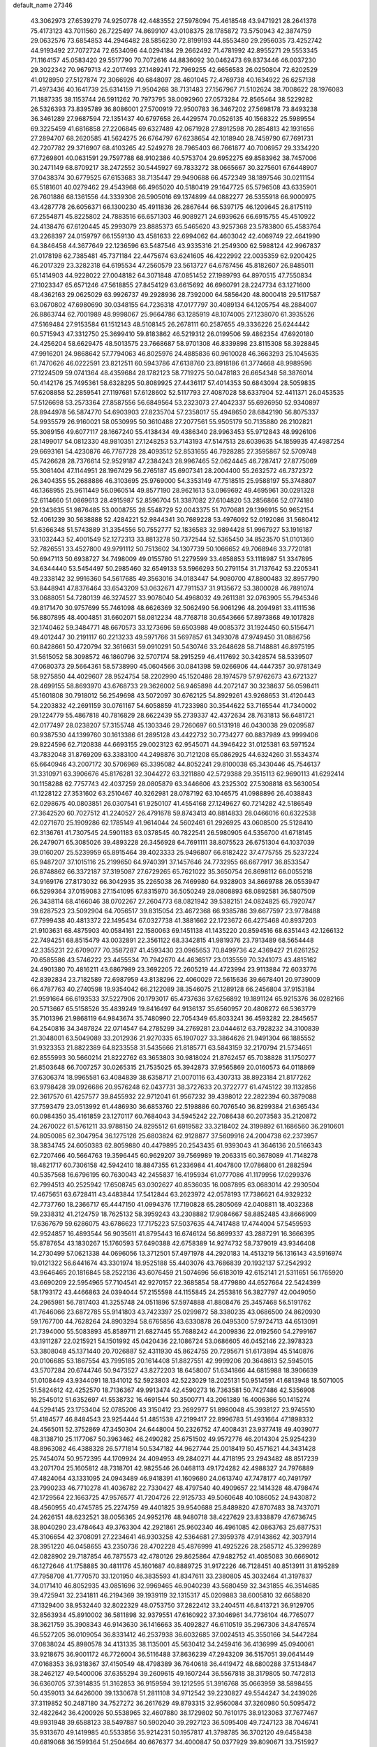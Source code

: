 default_name                                                                    
27346
  43.3062973  27.6539279  74.9250778  42.4483552  27.5978094  75.4618548
  43.9471921  28.2641378  75.4173123  43.7011560  26.7225497  74.8699107
  43.0108375  28.1785872  73.5750943  42.3874759  29.0632576  73.6854853
  44.2946482  28.5856230  72.8199193  44.8553480  29.2956035  73.4252742
  44.9193492  27.7072724  72.6534096  44.0294184  29.2662492  71.4781992
  42.8955271  29.5553345  71.1164157  45.0583420  29.5517790  70.7072616
  44.8836092  30.0462473  69.8373446  46.0037230  29.3022342  70.9679713
  42.2017493  27.1489241  72.7969255  42.6656583  26.0250804  72.6202529
  41.0128950  27.5127874  72.3066926  40.6848097  28.4601045  72.4769738
  40.1634922  26.6257138  71.4973436  40.1641739  25.6314159  71.9504268
  38.7131483  27.1567967  71.5102624  38.7008622  28.1976083  71.1887335
  38.1153744  26.5911262  70.7973795  38.0092960  27.0573284  72.8565464
  38.5229282  26.5326393  73.8395789  36.8086001  27.5700919  72.9500783
  36.3467202  27.5698178  73.8493238  36.3461289  27.9687594  72.1351437
  40.6797658  26.4429574  70.0526135  40.1568322  25.5989554  69.3225459
  41.6816858  27.2206845  69.6327489  42.0671928  27.8912598  70.2854813
  42.1931656  27.2894707  68.2620585  41.5624275  26.6764797  67.6238654
  42.1018940  28.7459790  67.7691731  42.7207782  29.3716907  68.4103265
  42.5249278  28.7965403  66.7661877  40.7006957  29.3334220  67.7269801
  40.0631591  29.7597788  68.9102386  40.5753704  29.6952275  69.8583962
  38.7457006  30.2471149  68.8709217  38.2472552  30.5445927  69.7833272
  38.0665667  30.3275601  67.6448907  37.0438374  30.6779525  67.6153683
  38.7135447  29.9490688  66.4572349  38.1897546  30.0211154  65.5181601
  40.0279462  29.4543968  66.4965020  40.5180419  29.1647725  65.5796508
  43.6335901  26.7601886  68.1361556  44.3339306  26.5905016  69.1374899
  44.0882277  26.5355918  66.9000975  43.4287778  26.6056371  66.1300230
  45.4911836  26.2867644  66.5397175  46.1209645  26.8175119  67.2554871
  45.8225802  24.7883516  66.6571303  46.9089271  24.6939626  66.6915755
  45.4510922  24.4138476  67.6120445  45.2993079  23.8885373  65.5465620
  43.9257368  23.5783800  65.4583764  43.2268397  24.0159797  66.1559130
  43.4581633  22.6994062  64.4603042  42.4069749  22.4641990  64.3846458
  44.3677649  22.1236596  63.5487546  43.9335316  21.2549300  62.5988124
  42.9967837  21.0178198  62.7385481  45.7371184  22.4475674  63.6241605
  46.4222992  22.0035359  62.9200425  46.2017329  23.3282318  64.6195534
  47.2560579  23.5613727  64.6787456  45.8182607  26.8485011  65.1414903
  44.9228022  27.0048182  64.3071848  47.0851452  27.1989793  64.8970515
  47.7550834  27.1023347  65.6571246  47.5618855  27.8454129  63.6615692
  46.6960791  28.2247734  63.1271600  48.4362163  29.0625029  63.9926737
  49.2928936  28.7392000  64.5856420  48.8000418  29.5117587  63.0670802
  47.6980690  30.0348155  64.7236318  47.0177797  30.4089134  64.1205754
  48.2884007  26.8863744  62.7001989  48.9998067  25.9664786  63.1285919
  48.1074005  27.1238070  61.3935526  47.5169484  27.9153584  61.1512143
  48.5108145  26.2678111  60.2587655  49.3336226  25.6244442  60.5715943
  47.3312750  25.3699410  59.8183862  46.5219312  26.0199506  59.4862354
  47.6920180  24.4256204  58.6629475  48.5013575  23.7668687  58.9701308
  46.8339898  23.8115308  58.3928845  47.9916201  24.9868642  57.7794063
  46.8025976  24.4885836  60.9610028  46.3663293  25.1045635  61.7470626
  46.0222591  23.8212511  60.5943786  47.6138760  23.8918186  61.3774668
  48.9989596  27.1224509  59.0741364  48.4359684  28.1782123  58.7719275
  50.0478183  26.6654348  58.3876014  50.4142176  25.7495361  58.6328295
  50.8089925  27.4436117  57.4014353  50.6843094  28.5059835  57.6208858
  52.2859541  27.1197681  57.6128602  52.5117793  27.4087028  58.6337904
  52.4411371  26.0453535  57.5126698  53.2573364  27.8587556  56.6849564
  53.2323073  27.4042337  55.6926950  52.9340897  28.8944978  56.5874770
  54.6903903  27.8235704  57.2358017  55.4948650  28.6842190  56.8075337
  54.9935579  26.9160021  58.0530995  50.3610488  27.2077561  55.9505179
  50.7135880  26.2102821  55.3089156  49.6077117  28.1667240  55.4138434
  49.4386340  28.9963453  55.9712843  48.9926106  28.1499017  54.0812330
  48.9810351  27.1248253  53.7143193  47.5147513  28.6039635  54.1859935
  47.4987254  29.6693161  54.4230876  46.7767728  28.4093512  52.8531655
  46.7928285  27.3595867  52.5709748  45.7426628  28.7376614  52.9529187
  47.2384243  28.9967465  52.0624445  46.7287417  27.8775069  55.3081404
  47.1144951  28.1967429  56.2765187  45.6907341  28.2004400  55.2632572
  46.7372372  26.3404355  55.2688886  46.3103695  25.9769000  54.3353149
  47.7518515  25.9588197  55.3748807  46.1368955  25.9611449  56.0960514
  49.8577190  28.9621613  53.0969692  49.4695961  30.0291328  52.6114660
  51.0869613  28.4915987  52.8596704  51.3387082  27.6104820  53.2856866
  52.0774180  29.1343635  51.9876485  53.0008755  28.5548729  52.0043375
  51.7070681  29.1396915  50.9652154  52.4061239  30.5638888  52.4284221
  52.9844341  30.7689228  53.4976092  52.0192086  31.5680412  51.6366348
  51.5743889  31.3354556  50.7552777  52.1836583  32.9894428  51.9967927
  53.1916187  33.1032443  52.4001549  52.1272313  33.8813278  50.7372544
  52.5365450  34.8523570  51.0101360  52.7826551  33.4527800  49.9791112
  50.7513602  34.1307739  50.1066652  49.7068946  33.7720181  50.6947113
  50.6938727  34.7498009  49.0155780  51.2279599  33.4858853  53.1118987
  51.3347895  34.6344440  53.5454497  50.2985460  32.6549133  53.5966293
  50.2791154  31.7137642  53.2205341  49.2338142  32.9916360  54.5617685
  49.3563016  34.0183447  54.9080700  47.8800483  32.8957790  53.8448941
  47.8376464  33.6543209  53.0632671  47.7911537  31.9135672  53.3800028
  46.7891074  33.0688051  54.7280139  46.3274527  33.9078040  54.4968032
  49.2611381  32.0763905  55.7945346  49.8171470  30.9757699  55.7461098
  48.6626369  32.5062490  56.9061296  48.2094981  33.4111536  56.8807895
  48.4004851  31.6602071  58.0812234  48.7768718  30.6543666  57.8973868
  49.1017828  32.1740462  59.3484771  48.6670573  33.1273696  59.6503988
  49.0085372  31.1924450  60.5156471  49.4012447  30.2191117  60.2213233
  49.5971766  31.5697857  61.3493078  47.9749450  31.0886756  60.8428661
  50.4720794  32.3616631  59.0910291  50.5430746  33.2648628  58.7148881
  46.8975195  31.5615052  58.3098572  46.1860796  32.5707174  58.2915259
  46.4117692  30.3428574  58.5339507  47.0680373  29.5664361  58.5738990
  45.0604566  30.0841398  59.0266906  44.4447357  30.9781349  58.9275850
  44.4029607  28.9524754  58.2202990  45.1520486  28.1974579  57.9762673
  43.6721327  28.4699155  58.8693970  43.6768733  29.3626002  56.9465898
  44.2072147  30.3238637  56.0598411  45.1601808  30.7918012  56.2549698
  43.5072097  30.6762125  54.8929261  43.9268653  31.4120443  54.2203832
  42.2691159  30.0761167  54.6058859  41.7233980  30.3544622  53.7165544
  41.7340002  29.1224779  55.4867818  40.7816829  28.6622439  55.2739337
  42.4372634  28.7631813  56.6481721  42.0177497  28.0238207  57.3155748
  45.1303346  29.7260697  60.5131918  46.0430038  29.0209587  60.9387530
  44.1399760  30.1613386  61.2895128  43.4422732  30.7734277  60.8837989
  43.9999406  29.8224596  62.7120838  44.6693155  29.0023123  62.9545071
  44.3946422  31.0125381  63.5971524  43.7832048  31.8769209  63.3383100
  44.2498876  30.7121208  65.0862925  44.6324260  31.5534374  65.6640946
  43.2007172  30.5706969  65.3395082  44.8052241  29.8100038  65.3430446
  45.7546137  31.3310971  63.3906676  45.8176281  32.3044272  63.3211880
  42.5729388  29.3515113  62.9690113  41.6292414  30.1158288  62.7757743
  42.4037259  28.0805879  63.3446606  43.2325302  27.5308818  63.5630054
  41.1228122  27.3531602  63.2510467  40.3262981  28.0787192  63.1046575
  41.0988896  26.4038843  62.0298675  40.0803851  26.0307541  61.9250107
  41.4554168  27.1249627  60.7214282  42.5186549  27.3642520  60.7027512
  41.2240527  26.4791678  59.8743413  40.8814833  28.0466016  60.6322538
  42.0271670  25.1909286  62.1785149  41.9614044  24.5602461  61.2926925
  43.0608500  25.5128410  62.3136761  41.7307545  24.5901183  63.0378545
  40.7822541  26.5980905  64.5356700  41.6718145  26.2479071  65.3085026
  39.4893228  26.3456928  64.7691111  38.8075523  26.6751304  64.1037039
  39.0160207  25.5239959  65.8915464  39.4023333  25.9496807  66.8182422
  37.4775755  25.5237224  65.9487207  37.1015116  25.2199650  64.9740391
  37.1457646  24.7732955  66.6677917  36.8533547  26.8748862  66.3372187
  37.3195087  27.6729265  65.7621022  35.3650754  26.8698112  66.0055218
  34.9169176  27.8173032  66.3042935  35.2265038  26.7469980  64.9328903
  34.8669788  26.0553947  66.5299364  37.0159083  27.1541095  67.8315970
  36.5050249  28.0808893  68.0892581  36.5807509  26.3438114  68.4166046
  38.0702267  27.2604773  68.0821942  39.5382151  24.0824825  65.7920747
  39.6287523  23.5092904  64.7056517  39.8315054  23.4672368  66.9385786
  39.6677597  23.9778488  67.7999438  40.4813372  22.1495434  67.0327738
  41.3881662  22.1723672  66.4275468  40.8937203  21.9103631  68.4875903
  40.0584161  22.1580063  69.1451138  41.1435220  20.8594516  68.6351443
  42.1266132  22.7494251  68.8515479  43.0032891  22.3561122  68.3342815
  41.9819376  23.7913489  68.5654448  42.3355231  22.6709077  70.3587287
  41.4593430  23.0965653  70.8499736  42.4369427  21.6261252  70.6585586
  43.5746222  23.4455534  70.7942670  44.4636517  23.0135559  70.3241073
  43.4815162  24.4901380  70.4816211  43.6867989  23.3692205  72.2605219
  44.4723994  23.9113884  72.6033776  42.8392834  23.7182589  72.6987959
  43.8138296  22.4060029  72.5615636  39.6678401  20.9739009  66.4787763
  40.2740598  19.9354042  66.2122089  38.3546075  21.1289128  66.2456804
  37.9153184  21.9591664  66.6193533  37.5227906  20.1793017  65.4737636
  37.6256892  19.1891124  65.9215376  36.0282166  20.5713667  65.5158526
  35.4839249  19.8416497  64.9136137  35.6560957  20.4808272  66.5363779
  35.7101396  21.9868119  64.9843674  35.7480990  22.7054349  65.8033241
  36.4593282  22.2845657  64.2540816  34.3487824  22.0714547  64.2785299
  34.2769281  23.0444612  63.7928232  34.3100839  21.3048001  63.5049089
  33.2012936  21.9270335  65.1907027  33.3864626  21.9491304  66.1885552
  31.9323353  21.8822389  64.8233558  31.5435666  21.8185771  63.5843159
  32.2170794  21.5734651  62.8555993  30.5660214  21.8222762  63.3653803
  30.9818024  21.8762457  65.7038828  31.1750277  21.8503648  66.7007257
  30.0265315  21.7535025  65.3942873  37.9565869  20.0160573  64.0118869
  37.6306374  18.9965581  63.4084839  38.6358717  21.0070116  63.4307313
  38.8923184  21.8177262  63.9798428  39.0926686  20.9576248  62.0437731
  38.3727633  20.3722777  61.4745122  39.1132856  22.3617570  61.4257577
  39.8455932  22.9712041  61.9567232  39.4398012  22.2822394  60.3879088
  37.7593479  23.0513992  61.4486930  36.6853760  22.5198886  60.7076540
  36.8299384  21.6365434  60.0984350  35.4161859  23.1270117  60.7684043
  34.5945242  22.7086438  60.2073583  35.2120872  24.2670022  61.5761211
  33.9788150  24.8295512  61.6919582  33.3218402  24.3199892  61.1686560
  36.2910601  24.8050085  62.3047954  36.1275128  25.6803824  62.9128877
  37.5609916  24.2004738  62.2373957  38.3834745  24.6050383  62.8059880
  40.4479895  20.2543435  61.9393043  41.3646136  20.5166343  62.7207466
  40.5664763  19.3596445  60.9629207  39.7569989  19.2063315  60.3678089
  41.7148278  18.4821717  60.7306158  42.5942410  18.8847355  61.2336984
  41.4047800  17.0786800  61.2882594  40.5357568  16.6796195  60.7630043
  42.2455837  16.4195934  61.0777086  41.1179956  17.0299376  62.7994513
  40.2525942  17.6508745  63.0302627  40.8536035  16.0087895  63.0683014
  42.2930504  17.4675651  63.6728411  43.4483844  17.5412844  63.2623972
  42.0578193  17.7386621  64.9329232  42.7737760  18.2366717  65.4447150
  41.0994376  17.7190828  65.2805069  42.0408811  18.4032368  59.2338312
  41.2124759  18.7625132  58.3959243  43.2308882  17.9084667  58.8852485
  43.8666909  17.6367679  59.6286075  43.6786623  17.7175223  57.5037635
  44.7417488  17.4744004  57.5459593  42.9524857  16.4893544  56.9035611
  41.8795443  16.6746124  56.8699337  43.2887291  16.3666395  55.8787654
  43.1830267  15.1760593  57.6490388  42.6758389  14.9274732  58.7379019
  43.9346408  14.2730499  57.0621338  44.0696056  13.3712501  57.4971978
  44.2920183  14.4513219  56.1316143  43.5916974  19.0121322  56.6441674
  43.3301974  18.9525188  55.4403076  43.7686839  20.1932137  57.2542932
  43.9646465  20.1816845  58.2522136  43.6076459  21.5074696  56.6183019
  42.6152141  21.5311651  56.1765920  43.6690209  22.5954965  57.7104541
  42.9270157  22.3685854  58.4779880  44.6527664  22.5424399  58.1793172
  43.4466863  24.0394044  57.2155598  44.1155845  24.2553816  56.3827797
  42.0049050  24.2965981  56.7817403  41.3255748  24.0511896  57.5974888
  41.8808476  25.3457468  56.5191762  41.7646066  23.6872785  55.9141803
  43.7423397  25.0299872  58.3380235  43.0686500  24.8620930  59.1767700
  44.7628264  24.8903294  58.6765856  43.6330878  26.0495300  57.9724713
  44.6513091  21.7394000  55.5083893  45.8589711  21.6827445  55.7688242
  44.2009836  22.0192560  54.2799167  43.1911287  22.0215921  54.1501992
  45.0420436  22.1086724  53.0686605  46.0452146  22.3978323  53.3808048
  45.1371440  20.7026887  52.4311930  45.8624755  20.7295671  51.6173894
  45.5140876  20.0106685  53.1867554  43.7995185  20.1614408  51.8827551
  42.9999206  20.3648613  52.5945015  43.5707284  20.6744746  50.9473527
  43.8272203  18.6458007  51.6341866  44.6815988  18.3906639  51.0108449
  43.9344091  18.1341012  52.5923803  42.5223029  18.2025131  50.9514591
  41.6813948  18.5071005  51.5824612  42.4252570  18.7136367  49.9913474
  42.4590273  16.7363581  50.7427486  42.5356908  16.2545012  51.6352697
  41.5538732  16.4691544  50.3500771  43.2061389  16.4006366  50.1415274
  44.5294145  23.1753404  52.0785206  43.3150412  23.2692977  51.8980048
  45.3938127  23.9745510  51.4184577  46.8484543  23.9254444  51.4851538
  47.2199417  22.8996783  51.4931664  47.1898332  24.4565011  52.3752869
  47.3450304  24.6448004  50.2326752  47.4008431  23.9377418  49.4039077
  48.3138710  25.1177067  50.3963462  46.2490282  25.6751502  49.9572776
  46.2014304  25.9254239  48.8963082  46.4388328  26.5771814  50.5347182
  44.9627744  25.0018419  50.4571621  44.3431428  25.7454074  50.9572395
  44.1709924  24.4094953  49.2840271  44.4718195  23.2943482  48.8517239
  43.2071704  25.1605812  48.7318701  42.9825546  26.0468113  49.1724282
  42.4988327  24.7976889  47.4824064  43.1331095  24.0943489  46.9418391
  41.1609680  24.0613740  47.7478177  40.7491797  23.7990233  46.7710278
  41.4036782  22.7330427  48.4797540  40.4909657  22.1414328  48.4798474
  42.1729564  22.1663725  47.9576577  41.7204726  22.9125733  49.5060648
  40.1086052  24.9430872  48.4560955  40.4745785  25.2274759  49.4401825
  39.9540688  25.8489820  47.8707483  38.7437071  24.2626151  48.6232521
  38.0056365  24.9952176  48.9480718  38.4227629  23.8338879  47.6736745
  38.8040290  23.4784643  49.3763304  42.2921861  25.9602340  46.4961085
  42.0863763  25.6877531  45.3106654  42.3708091  27.2234641  46.9303258
  42.5364681  27.3959378  47.9143862  42.3037914  28.3951220  46.0458655
  43.2350736  28.4702228  45.4876999  41.4925226  28.2585712  45.3299289
  42.0828902  29.7187854  46.7875573  42.4780126  29.8625864  47.9482752
  41.4085083  30.6669012  46.1272646  41.1758885  30.4811176  45.1601687
  40.8889725  31.9172226  46.7128451  40.8513911  31.8195289  47.7958708
  41.7770570  33.1201950  46.3835593  41.8347611  33.2380805  45.3032464
  41.3197837  34.0171410  46.8052935  43.0851696  32.9969465  46.9040239
  43.5680459  32.3431855  46.3514685  39.4725941  32.2341811  46.2194369
  39.1939119  32.1315317  45.0209883  38.6005810  32.6658820  47.1329400
  38.9532440  32.8022329  48.0753750  37.2822412  33.2404511  46.8413721
  36.9129705  32.8563934  45.8910002  36.5811898  32.9379551  47.6160922
  37.3046961  34.7736104  46.7765077  38.3621759  35.3908343  46.9143630
  36.1416663  35.4092827  46.6110519  35.2967306  34.8476574  46.5527205
  36.0109054  36.8331412  46.2537938  36.6032685  37.0024513  45.3550166
  34.5447284  37.0838024  45.8980578  34.4131335  38.1135001  45.5630412
  34.2459416  36.4136999  45.0940061  33.9218675  36.9001172  46.7726004
  36.5116488  37.8636239  47.2943209  36.5157051  39.0641449  47.0168353
  36.9318367  37.4150549  48.4798389  36.7640618  36.4419472  48.6800288
  37.5134847  38.2462127  49.5400006  37.6355294  39.2609615  49.1607244
  36.5567818  38.3179805  50.7472813  36.6360705  37.3914835  51.3162853
  36.9159594  39.1212595  51.3916768  35.0663959  38.5898455  50.4359013
  34.6426000  39.1330678  51.2811108  34.9712542  39.2230827  49.5544247
  34.2439026  37.3119852  50.2487180  34.7527272  36.2617629  49.8793315
  32.9560084  37.3260980  50.5095472  32.4822642  36.4200926  50.5538965
  32.4607880  38.1729802  50.7610175  38.9123063  37.7677467  49.9931948
  39.6588123  38.5497887  50.5902040  39.2927123  36.5095408  49.7247123
  38.7046741  35.9313670  49.1419985  40.5533856  35.9214231  50.1957817
  41.3798785  36.3702120  49.6458438  40.6819068  36.1599364  51.2504664
  40.6676377  34.4000847  50.0377929  39.8090671  33.7515927  49.4373105
  41.7625780  33.8447840  50.5654134  42.3970460  34.4576402  51.0560516
  42.1759701  32.4333090  50.4333252  42.2707233  32.2041240  49.3727482
  43.5813309  32.2543041  51.0651987  43.5478254  32.6804741  52.0700233
  44.0260695  30.7821757  51.1941006  45.0343611  30.7178662  51.5991924
  43.3769013  30.2353478  51.8750577  44.0170348  30.2996394  50.2173936
  44.6385485  33.0220678  50.2351928  44.9118224  32.4380380  49.3546567
  44.2348441  33.9718134  49.8851398  45.8979978  33.3450495  51.0432807
  46.6123907  33.8611283  50.4075292  45.6418070  33.9881467  51.8841499
  46.3635118  32.4347652  51.4115967  41.1387303  31.4558964  51.0200262
  40.4244106  31.7752297  51.9733834  41.0860823  30.2360317  50.4755911
  41.7051753  30.0375732  49.6937887  40.2411617  29.1276100  50.9471471
  39.9869480  29.3361576  51.9835064  38.9048735  29.0746170  50.1741652
  38.3381159  29.9678430  50.4375072  39.0838790  29.0831752  48.6567628
  38.1018881  29.0998610  48.1890850  39.6109941  29.9799052  48.3494918
  39.6354378  28.2025117  48.3293561  38.0375069  27.8583127  50.5168795
  37.8515520  27.8111002  51.5833768  37.0780561  27.9450202  50.0155388
  38.5172229  26.9361788  50.1932693  40.9914108  27.7889617  50.9586479
  41.7767470  27.4739661  50.0587828  40.7220106  27.0004219  52.0010438
  40.0360659  27.3350916  52.6702308  41.2805138  25.6715324  52.2549473
  41.9499678  25.3902135  51.4423128  42.0867073  25.7127266  53.5611858
  41.4387252  26.0344727  54.3773801  42.4528733  24.7102813  53.7878231
  43.5055101  26.8348217  53.4317283  42.8588508  27.9722055  53.7211829
  40.1791085  24.6009628  52.3510910  39.0536956  24.9056258  52.7386041
  40.5159194  23.3455375  52.0593803  41.4845630  23.1779894  51.8105853
  39.7415012  22.1631674  52.4419029  38.6803655  22.4112569  52.4787929
  39.9504507  21.0792147  51.3808416  41.0145249  20.9110981  51.2211555
  39.4937370  20.1471166  51.7136898  39.4879937  21.3882716  50.4462417
  40.1697416  21.6495308  53.8291424  41.3263499  21.8237582  54.2149661
  39.2625440  20.9910254  54.5512288  38.3176529  20.9218584  54.1833979
  39.5070931  20.3285102  55.8357423  40.5126915  19.9041686  55.8425716
  39.4044500  21.3766832  56.9542426  38.4029457  21.8072748  56.9705829
  39.6106867  20.9148574  57.9202715  40.1316642  22.1660957  56.7841086
  38.5030528  19.1833125  56.0749347  37.4782674  19.0967253  55.4002103
  38.7618775  18.3392146  57.0730973  39.6333676  18.4743144  57.5749474
  37.7732341  17.4623263  57.7098989  36.9197074  17.3288851  57.0467944
  38.4025174  16.0827970  57.9517420  38.7696655  15.6972452  56.9989047
  39.2672028  16.1985743  58.6073648  37.4598583  15.0526676  58.5512539
  36.5824277  14.3374901  57.7134281  36.5701749  14.5314311  56.6474357
  35.7223257  13.3636157  58.2575230  35.0523525  12.8094252  57.6177484
  35.7328243  13.0940432  59.6419083  34.9004629  12.1459765  60.1544838
  34.9739455  12.0871081  61.1310125  36.6175859  13.8064247  60.4803678
  36.6328807  13.5976815  61.5398249  37.4756931  14.7847851  59.9357397
  38.1455785  15.3337254  60.5850536  37.2661414  18.0942666  59.0178856
  38.0487226  18.6885229  59.7590936  35.9745585  17.9604472  59.3185436
  35.3792264  17.4770368  58.6519682  35.3414596  18.4165825  60.5633230
  36.0446424  19.0308694  61.1277591  34.1461868  19.3189381  60.1946723
  34.5178871  20.1503990  59.5930205  33.4540623  18.7479840  59.5739615
  33.3666819  19.8883744  61.3874709  33.2139728  19.2038486  62.4212322
  32.8709086  21.0339232  61.2876183  34.9663265  17.2096033  61.4451175
  34.1305217  16.3878619  61.0682010  35.5771176  17.1001832  62.6291551
  36.2727960  17.8004002  62.8678101  35.3989640  15.9887375  63.5713298
  35.4553004  15.0572059  63.0070735  36.5813940  16.0276213  64.5482418
  37.5219147  15.9923902  63.9962480  36.5462801  16.9436473  65.1393677
  36.5358689  15.1715220  65.2195020  34.0451992  15.9656855  64.3240930
  33.7751036  15.0249910  65.0811318  33.1902554  16.9769732  64.1452011
  33.4668366  17.7317402  63.5172458  31.8540369  17.0696991  64.7562141
  31.7251889  16.2663424  65.4814852  31.7092791  18.4096849  65.5099854
  31.7854110  19.2043851  64.7707724  30.3214506  18.5127176  66.1600321
  29.5497985  18.6228518  65.3982611  30.1194188  17.6165298  66.7461711
  30.2753898  19.3797406  66.8192051  32.8116106  18.6642092  66.5669184
  33.7832102  18.6725017  66.0757579  32.6629772  19.6564747  66.9935412
  32.8695559  17.6591552  67.7231861  33.0528391  16.6591530  67.3386463
  33.6847299  17.9305965  68.3930744  31.9372875  17.6704330  68.2867663
  30.7505193  16.8871889  63.7032987  29.7644740  16.1912742  63.9582002
  30.9140414  17.4568729  62.5044737  31.7258056  18.0607811  62.3774617
  30.0539368  17.1745463  61.3409910  29.0236993  17.0711813  61.6821223
  30.1120918  18.3531380  60.3516174  31.1337540  18.4490080  59.9853846
  29.4718352  18.1133099  59.5031101  29.6624053  19.7156064  60.9124231
  30.3176726  20.0147617  61.7286195  29.7414379  20.7695755  59.8082044
  30.7630117  20.8305933  59.4318929  29.0677474  20.5079803  58.9928688
  29.4617463  21.7443431  60.2084604  28.2227990  19.6877275  61.4268496
  27.9183603  20.6962434  61.7031862  27.5507729  19.3131696  60.6538935
  28.1554171  19.0562606  62.3109507  30.4007328  15.8391305  60.6471990
  29.5969492  15.3170262  59.8715942  31.5724372  15.2747428  60.9502464
  32.2158778  15.8316416  61.5008249  32.0945159  13.9817189  60.4804815
  33.1004799  13.8947636  60.8911720  31.2858232  12.8057132  61.0551155
  30.2862780  12.8096505  60.6195525  31.7792179  11.8748893  60.7719298
  31.1557654  12.8420308  62.5811001  32.1498659  12.7996292  63.0267020
  30.6780865  13.7711177  62.8961305  30.3203016  11.6606923  63.0668533
  30.6990875  10.4883005  62.7993540  29.2660583  11.8954228  63.7106441
  32.2764046  13.9002140  58.9554867  31.9666513  12.8812876  58.3310331
  32.7317196  14.9902394  58.3309848  33.0520931  15.7607911  58.9087539
  32.7483114  15.1689159  56.8672192  32.9954168  14.2181138  56.3914197
  31.3421705  15.5886283  56.3971050  31.3162488  15.6104529  55.3070266
  30.6276889  14.8349589  56.7298409  30.9157474  16.9705075  56.9232928
  31.0530701  17.0210543  58.0011461  31.5377216  17.7383881  56.4629525
  29.4541638  17.2742715  56.5912503  29.2582234  18.3241166  56.8187691
  29.2996509  17.1159574  55.5224656  28.5162221  16.4280438  57.3520087
  28.9020289  15.7740089  58.0225046  27.2039205  16.4430291  57.2212604
  26.5889705  17.2834192  56.4464895  27.1168732  17.9332322  55.8727871
  25.5866993  17.2369286  56.3911957  26.4460192  15.6100867  57.8640649
  26.8509795  14.8942529  58.4584521  25.4500354  15.6471772  57.6920629
  33.7989152  16.1774927  56.4123882  34.2810880  16.9774090  57.2136289
  34.1136804  16.1768634  55.1194832  33.6727271  15.4889902  54.5191338
  34.9168125  17.2381862  54.5120301  35.7790505  17.4114311  55.1536592
  35.4383298  16.8030237  53.1384915  34.5874045  16.6230003  52.4825415
  36.0252337  17.6163861  52.7227572  36.3307316  15.5772379  53.1612950
  37.1372108  15.3643647  54.0594258  36.2423397  14.7560369  52.1455579
  36.7962477  13.9091224  52.1409904  35.6190845  14.9836444  51.3789364
  34.1434941  18.5679361  54.4000797  32.9330673  18.5829749  54.1576873
  34.8647067  19.6830843  54.5197547  35.8585414  19.5748841  54.7059683
  34.3694161  21.0682043  54.4530357  33.4569098  21.0898458  53.8570395
  34.0295289  21.6244381  55.8570432  33.6695931  22.6442683  55.7277586
  32.9087799  20.8361872  56.5460710  32.5978354  21.3578041  57.4518588
  32.0539472  20.7523376  55.8752416  33.2545673  19.8378975  56.8155554
  35.2356372  21.6795454  56.8072615  34.9312996  22.1172118  57.7577408
  35.6226344  20.6759163  56.9869135  36.0240492  22.2982596  56.3814029
  35.3918172  21.9793945  53.7593615  36.5858893  21.6784292  53.7254866
  34.9337685  23.1080634  53.2201648  33.9362562  23.2859068  53.2790118
  35.7718853  24.2125897  52.7566566  36.8081257  23.8814208  52.7071344
  35.3407009  24.6162261  51.3453586  34.3177164  24.9859510  51.3711484
  35.9988346  25.3982862  50.9655558  35.3866408  23.7574379  50.6789150
  35.6887796  25.4009198  53.7300478  34.6086490  25.7182044  54.2297543
  36.8184746  26.0721774  53.9719867  37.6574777  25.7388279  53.5069866
  36.9800087  27.1809602  54.9247652  35.9992114  27.4897517  55.2839484
  37.8144372  26.7341457  56.1547328  38.8163755  26.4698270  55.8101953
  37.9512923  27.9043008  57.1513403  38.6316385  27.6325750  57.9563496
  38.3682147  28.7852371  56.6649838  36.9766193  28.1573866  57.5705115
  37.2113126  25.4814389  56.8370574  36.1818843  25.6860943  57.1225020
  37.2027568  24.6576817  56.1230578  37.9714710  24.9862000  58.0743998
  37.5660287  24.0216521  58.3793563  39.0286330  24.8667586  57.8388231
  37.8542815  25.6853217  58.9020065  37.6349215  28.3724506  54.2108408
  38.8115147  28.3035080  53.8485036  36.8917435  29.4660250  54.0057265
  35.9411212  29.4482119  54.3686138  37.3898151  30.7388411  53.4434751
  38.2427021  30.5363376  52.7962041  36.2720175  31.3806145  52.5970205
  35.8744917  30.6371526  51.9031265  35.4651100  31.6939369  53.2620327
  36.7667924  32.5910087  51.7858461  37.3475310  33.2486915  52.4301928
  37.4189045  32.2492705  50.9805816  35.6319835  33.4413033  51.2028001
  34.9548106  33.7432868  52.0038865  36.0924626  34.3396878  50.7924688
  34.8292900  32.7550413  50.0920575  35.5184104  32.4267128  49.3114385
  34.3176672  31.8706436  50.4842524  33.8355455  33.6908994  49.5175744
  34.2120748  34.6258313  49.3996849  33.4957242  33.3795000  48.6140354
  33.0228630  33.8181678  50.1232599  37.8628877  31.6787599  54.5633490
  37.1872777  31.7624758  55.5883838  38.9666965  32.4141227  54.3611165
  39.4627976  32.2787240  53.4838562  39.4986905  33.4306704  55.2928699
  38.9523998  33.3629277  56.2371911  40.9748626  33.1309809  55.6030191
  41.0545599  32.1269682  56.0196287  41.5524336  33.1750129  54.6773529
  41.5555352  34.1331796  56.6149080  41.4099115  35.1511341  56.2539880
  41.0353144  34.0295629  57.5678762  43.0581753  33.9407367  56.8190952
  43.2689589  32.9520510  57.2286089  43.5654498  34.0528814  55.8592071
  43.5356111  35.0237072  57.7867215  43.1004377  35.9818967  57.4871760
  43.1840867  34.7869121  58.7943276  45.0034292  35.1436643  57.7731748
  45.4596233  34.2726694  58.0428573  45.3399857  35.4142721  56.8579581
  45.3029425  35.8605891  58.4296925  39.3389951  34.8674821  54.7751645
  39.8467191  35.2277872  53.7091570  38.7269564  35.7095803  55.6026028
  38.3658733  35.3208571  56.4688072  38.6642822  37.1696829  55.5012004
  39.0611265  37.5087292  54.5432428  37.1949665  37.6182491  55.6303691
  36.7528336  37.1065490  56.4848486  37.1935644  38.6851782  55.8594062
  36.2810440  37.4217573  54.4055805  36.6311021  38.0730717  53.6074188
  36.1737091  35.9926102  53.8686666  37.1073587  35.7145683  53.3842585
  35.9552866  35.3012835  54.6834303  35.3791520  35.9365861  53.1244611
  34.8698072  37.8532940  54.7991809  34.4699450  37.1808078  55.5589946
  34.9081619  38.8628299  55.1995652  34.2191628  37.8357763  53.9250218
  39.4988892  37.8016462  56.6337740  39.5933223  37.2402118  57.7271183
  40.0459425  39.0008182  56.4198852  39.9737105  39.4178819  55.4956269
  40.6861074  39.7891073  57.4835444  40.1363764  39.6068265  58.4034411
  42.1231959  39.3199553  57.7147034  42.1382811  38.2398198  57.8693861
  42.7143007  39.5599929  56.8309744  42.6908063  39.9558523  58.8471317
  42.6769878  39.2978044  59.5918440  40.6383706  41.2956705  57.2053269
  40.7806018  41.7335086  56.0610700  40.3964746  42.0824388  58.2630484
  40.2932212  41.5955720  59.1495280  40.1312112  43.5369865  58.2475951
  39.7309877  43.8027645  59.2253515  41.4541970  44.3198845  58.0737403
  41.9310262  44.0358044  57.1347716  41.2410836  45.3891770  58.0455580
  42.4217881  44.0635111  59.2347375  41.9344109  44.3583827  60.1649555
  42.6625247  43.0003931  59.2821414  43.7309413  44.8459207  59.1057504
  44.2409983  44.5529644  58.1851557  43.5154356  45.9162172  59.0719135
  44.5798998  44.5432961  60.2656694  44.2615693  43.8227155  60.9035722
  45.7353431  45.0717652  60.6022034  46.3617547  45.9749676  59.9106530
  45.9697719  46.3368112  59.0465342  47.2513816  46.3365771  60.2308607
  46.2878639  44.6546722  61.6924274  45.8280246  43.9170869  62.2176266
  47.2140882  44.9685553  61.9473076  39.0271938  43.9580995  57.2506415
  39.2076658  44.9479163  56.5371002  37.8698733  43.2639623  57.1714439
  37.4036152  42.2117045  58.0683613  37.6053153  42.4524181  59.1133220
  37.8764290  41.2654884  57.8021487  35.9000643  42.1010358  57.8291481
  35.3726469  42.8334280  58.4421732  35.5321416  41.0939213  58.0292505
  35.7775349  42.4704161  56.3502114  34.7784208  42.8335666  56.1067293
  36.0238148  41.6007517  55.7383377  36.8500183  43.5482154  56.1522114
  37.2827747  43.4443853  55.1560658  36.2526171  44.9607486  56.2658998
  35.8814878  45.5577380  55.2657954  36.1940809  45.5201847  57.4754130
  36.5379544  44.9832535  58.2560433  35.6847079  46.8656558  57.7730964
  34.7215688  46.9937287  57.2817919  35.4483087  46.9529920  59.2943068
  35.3436057  47.9965278  59.5941816  34.4988878  46.4653903  59.5172862
  36.5360318  46.2963330  60.1290237  37.8167991  46.8740405  60.1942892
  38.0109566  47.8261154  59.7185905  38.8511389  46.2158478  60.8786315
  39.8305197  46.6652339  60.9175608  38.6051283  44.9947046  61.5285244
  39.3972648  44.5130612  62.0848531  37.3248679  44.4162180  61.4722572
  37.1286501  43.4813939  61.9817596  36.2940956  45.0618355  60.7655398
  35.3128703  44.6095865  60.7201715  36.5739075  48.0266804  57.2710815
  36.1328298  49.1696302  57.3170200  37.8046036  47.7728891  56.8001772
  38.0998504  46.8071863  56.7323225  38.8062941  48.8095423  56.4708967
  38.9306028  49.4400028  57.3521588  40.1398886  48.0809937  56.2025277
  40.3220739  47.3735577  57.0121965  40.0308276  47.5042777  55.2823681
  41.3955594  48.9611161  56.0642738  42.2037200  48.3305805  55.6932691
  41.2312022  49.7372639  55.3182903  41.8814496  49.6075539  57.3639338
  41.2976165  49.4936608  58.4397917  42.9902983  50.3071864  57.3173407
  43.2942503  50.7990359  58.1426527  43.5267129  50.3490727  56.4536685
  38.3973190  49.7519571  55.3088604  38.8926411  50.8798704  55.2193224
  37.4644897  49.3066881  54.4582388  37.1309673  48.3630373  54.6022020
  36.7156847  50.0962889  53.4744029  36.6132794  51.1204285  53.8406465
  37.4958053  50.1242702  52.1364597  38.4492051  50.6272768  52.2974517
  37.7060092  49.1030392  51.8183888  36.7573937  50.8173241  50.9954756
  35.6190619  50.5087211  50.6856590  37.3497343  51.7483786  50.2960828
  36.8072675  52.1966309  49.5637851  38.3265433  51.9809282  50.4293791
  35.3001746  49.4875294  53.3469598  35.1478227  48.2665539  53.2949768
  34.2546627  50.3144723  53.2694926  34.4274059  51.3131487  53.3045569
  32.8529923  49.8766125  53.2079424  32.6300610  49.3161079  54.1150028
  31.9296331  51.1039534  53.1694769  32.1910842  51.7448985  52.3269895
  30.9153443  50.7373868  53.0037749  31.9061496  51.9179698  54.4759400
  30.9264256  52.3882475  54.5501436  32.0198707  51.2483958  55.3244007
  32.9524294  53.0222279  54.5971308  34.0094171  53.0073737  53.9818254
  32.7075160  54.0107282  55.4240222  33.3963343  54.7394849  55.5257824
  31.8291793  54.0110960  55.9361558  32.5330068  48.9507400  52.0176400
  31.7340564  48.0269719  52.1597407  33.1897822  49.1281190  50.8685274
  33.8655356  49.8839418  50.8226938  33.0534247  48.2423512  49.6937173
  31.9930524  48.1410508  49.4594629  33.7487387  48.8299029  48.4522229
  33.5481313  48.1699851  47.6085906  33.2612536  50.2337867  48.0939875
  32.1796910  50.2235925  47.9551090  33.5124460  50.9466563  48.8792567
  33.7308453  50.5554655  47.1639720  35.1465672  48.8963583  48.6236544
  35.3140536  49.5697935  49.3136529  33.5976902  46.8302350  49.9505505
  33.1241128  45.8671574  49.3447652  34.5563425  46.6778733  50.8720473
  34.9005900  47.5061890  51.3431574  35.0586250  45.3781185  51.3392194
  35.0457231  44.6622435  50.5166736  36.5130629  45.5087650  51.8231774
  36.5325131  46.1184734  52.7256037  36.8646698  44.5152048  52.0991010
  37.5144140  46.1058172  50.8562629  38.8450231  46.3780853  51.1842055
  39.3827064  46.9666934  50.1015155  40.4003332  47.3321574  50.0391043
  38.4718463  47.0615901  49.1184145  38.6044958  47.5242724  48.2226426
  37.2960881  46.5086633  49.5688170  36.3690589  46.4451005  49.0178805
  34.1694996  44.8256464  52.4630957  33.9125811  43.6197313  52.5190758
  33.6476275  45.7097949  53.3200410  33.9917951  46.6624655  53.2716061
  32.7552581  45.3692840  54.4250425  33.2455279  44.6172781  55.0441437
  32.5228057  46.6236663  55.2779344  32.0616885  46.3434293  56.2238428
  33.4703051  47.1239307  55.4754926  31.8560645  47.3145933  54.7632890
  31.4312534  44.7811910  53.9176337  31.0215302  43.7081399  54.3619926
  30.8043448  45.4228682  52.9214490  31.1870367  46.3185101  52.6251866
  29.5476194  44.9653304  52.3131353  28.8063010  44.8571700  53.1079539
  29.0231437  46.0131373  51.3131165  29.8306030  46.3379036  50.6534756
  28.2428013  45.5571453  50.7023725  28.4154943  47.2255428  52.0397761
  27.6060812  46.8785835  52.6840284  29.1741682  47.7015775  52.6607561
  27.8485829  48.2590897  51.0589694  28.6435942  48.6193325  50.4031942
  27.0760553  47.7860522  50.4538921  27.2476006  49.4393053  51.8314149
  26.5778764  49.0551060  52.6063028  28.0580005  49.9857961  52.3208982
  26.4878279  50.3477766  50.9438790  25.6839645  49.8814122  50.5350878
  26.1349544  51.1643553  51.4366863  27.0441672  50.6815326  50.1616855
  29.6771467  43.5825227  51.6707299  28.7989427  42.7497702  51.9026926
  30.7601322  43.2919580  50.9313430  31.4339909  44.0278867  50.7647194
  30.9744810  41.9631960  50.3126530  30.0038273  41.6220908  49.9497507
  31.8730665  42.0581817  49.0666871  31.6773167  41.1718440  48.4613815
  31.5693644  42.9288784  48.4842965  33.3887300  42.1282110  49.3175821
  33.6419842  43.0736760  49.7932126  33.6875594  41.3145134  49.9765491
  34.1679534  41.9761965  48.0016148  35.2123115  41.7677667  48.2215218
  33.7870443  41.1078541  47.4605347  34.0488600  43.1647825  47.1382337
  33.1785374  43.2516171  46.6218560  34.9891800  44.0561731  46.8721081
  36.1700181  44.0681670  47.4137171  36.4373884  43.3792017  48.1136756
  36.8566202  44.7136662  47.0469598  34.7823886  45.0075728  46.0207230
  33.8974632  45.0854735  45.5228270  35.5534606  45.6278371  45.8077765
  31.4143684  40.8617438  51.2854926  31.2700354  39.6836502  50.9692717
  31.9068706  41.2186741  52.4715970  32.0985381  42.1972409  52.6375111
  32.0649424  40.2864716  53.5882930  32.4589826  39.3372326  53.2210255
  33.0787778  40.8856042  54.5711025  34.0588470  40.9421724  54.0956612
  32.7753252  41.8865626  54.8751889  33.1403190  40.2583745  55.4602466
  30.7136177  39.9958772  54.2700594  30.2763834  38.8490241  54.3601251
  30.0234360  41.0504865  54.7091608  30.4320250  41.9717118  54.5834259
  28.7707706  40.9751862  55.4621562  28.9342966  40.3728687  56.3554358
  28.4200707  42.3988188  55.9066933  29.2591510  42.7996367  56.4778689
  28.3032815  43.0275709  55.0219452  27.1720898  42.5199529  56.7545703
  27.2369410  42.3334967  58.1505057  28.1716328  42.0671844  58.6211402
  26.0834095  42.5101455  58.9399909  26.1230690  42.3833855  60.0116924
  24.8619067  42.8657660  58.3305878  23.7559801  43.0693719  59.0927305
  22.9900000  43.2816588  58.5255523  24.7984682  43.0325781  56.9303572
  23.8678657  43.2974057  56.4551086  25.9518764  42.8643001  56.1463540
  25.8959099  43.0079199  55.0758011  27.6335523  40.3089345  54.6702702
  26.8966935  39.4962678  55.2253910  27.5466370  40.5457403  53.3529237
  28.1687898  41.2389686  52.9513665  26.5731013  39.8819681  52.4681259
  25.5658101  40.1283666  52.8131459  26.7352959  40.4211974  51.0367159
  26.5034225  41.4855974  51.0461995  27.7686569  40.2861546  50.7119567
  25.7969557  39.7280921  50.0354544  26.1296257  38.7018213  49.8766373
  24.7956264  39.7074137  50.4640560  25.7099759  40.4279346  48.6737676
  25.0119179  39.8719601  48.0455342  25.2926117  41.4245192  48.8128883
  27.0112662  40.5059839  47.9827282  27.3174580  39.6990457  47.4479741
  27.8392929  41.5328152  47.9785953  27.6653940  42.5859841  48.7202954
  26.7916393  42.7282157  49.2002996  28.2695035  43.3760375  48.5332783
  28.8861032  41.5203517  47.2126850  28.8902797  40.8547951  46.4459386
  29.4881208  42.3320323  47.1561884  26.6769190  38.3562763  52.5109623
  25.6510438  37.6857389  52.4989916  27.8802684  37.7899694  52.5922139
  28.6972740  38.3806033  52.6580557  28.0527992  36.3332215  52.6758422
  27.3666976  35.8713385  51.9638479  29.4813829  35.9692975  52.2415285
  29.6975931  36.5265398  51.3276141  30.1983930  36.2748280  53.0048718
  29.6449710  34.4707054  51.9398125  29.9086450  33.9436695  52.8590016
  28.6949312  34.0683636  51.5835227  30.7145080  34.2301326  50.8657267
  30.4569417  33.4853346  49.8914518  31.8303406  34.7821939  50.9817763
  27.6786727  35.7804960  54.0652825  27.0766114  34.7090989  54.1613083
  27.9272871  36.5495255  55.1350436  28.4117506  37.4255182  54.9799793
  27.4640359  36.2519224  56.5010292  27.7426471  35.2269036  56.7475857
  28.1518779  37.2052002  57.5007555  27.9086394  38.2303734  57.2247773
  27.7291360  37.0346649  58.4904937  29.6843806  37.0712080  57.6001405
  30.1306070  37.1856770  56.6131499  30.2360252  38.1727944  58.5080877
  31.3206602  38.0917032  58.5690656  29.9810820  39.1490057  58.0988654
  29.8097954  38.0805918  59.5078089  30.1146913  35.7244946  58.1863788
  29.8079208  34.9131345  57.5278437  31.1994033  35.6936225  58.2837898
  29.6656106  35.5841115  59.1689837  25.9292083  36.3309846  56.6492553
  25.3527293  35.5784022  57.4389907  25.2467251  37.1734817  55.8671497
  25.7821068  37.8399670  55.3194015  23.7732926  37.2575872  55.8321129
  23.3911728  37.0469781  56.8293137  23.3151492  38.6915291  55.4857980
  23.7870537  39.0093739  54.5550272  21.7930672  38.7949188  55.3227459
  21.4628106  38.2352234  54.4489821  21.3038334  38.4000757  56.2118711
  21.5020272  39.8363352  55.1858080  23.7070669  39.6667395  56.6046610
  23.2547314  39.3628724  57.5485809  24.7889085  39.6946024  56.7269959
  23.3707100  40.6717608  56.3518276  23.1341317  36.2112993  54.9051362
  22.2343273  35.4837508  55.3339114  23.5598239  36.1341922  53.6391030
  24.3192020  36.7422850  53.3489192  22.8445373  35.3876596  52.5959267
  21.7774646  35.4724469  52.7878218  23.1166432  36.0047249  51.2120201
  24.1919524  35.9960247  51.0294646  22.6567717  35.3598455  50.4632320
  22.5840869  37.4349507  50.9962950  23.0984884  38.1271049  51.6620026
  22.8579855  37.8363873  49.5465973  23.9196437  37.7446084  49.3320149
  22.3025149  37.1864465  48.8733905  22.5453533  38.8693446  49.3855398
  21.0751305  37.5556001  51.2224569  20.7462010  38.5639883  50.9674231
  20.5416108  36.8386964  50.5986500  20.8335544  37.3769315  52.2678775
  23.1354922  33.8823714  52.5580524  22.2022837  33.1015540  52.3850813
  24.3889529  33.4422667  52.6979592  25.1189978  34.1050008  52.9206672
  24.7620457  32.0478887  52.4012903  24.4116804  31.8387956  51.3891011
  26.2953566  31.9217242  52.3764800  26.6928812  32.7169739  51.7458139
  26.6979371  32.0464885  53.3817409  26.7562210  30.5772096  51.7956706
  26.6325678  29.8045796  52.5463551  26.1053168  30.3215127  50.9616967
  28.4655344  30.5198438  51.1888361  29.3682684  30.6093884  52.7534992
  29.1028549  29.7586725  53.3817124  30.4380993  30.5861253  52.5487652
  29.1210094  31.5379322  53.2674627  24.0742048  31.0018907  53.3086373
  23.8944097  29.8558199  52.8946822  23.6234675  31.3817097  54.5111287
  23.9205853  32.2991391  54.8400153  22.7805906  30.5690640  55.4100184
  23.1379160  29.5389058  55.3891655  22.9541040  31.1272470  56.8381534
  24.0135341  31.1008408  57.0982122  22.6446434  32.1733609  56.8447898
  22.1726077  30.3978067  57.9456234  22.4083019  30.8802125  58.8950637
  21.1015707  30.5089379  57.7731357  22.5147468  28.9060294  58.0517370
  22.2007287  28.3901027  57.1444745  23.5932039  28.7900590  58.1746131
  21.7936332  28.2864226  59.2518715  22.0999585  28.8189288  60.1569442
  20.7149340  28.4107776  59.1261194  22.1272212  26.8521605  59.3843871
  21.8254411  26.3224318  58.5697089  23.1345258  26.7341139  59.4827644
  21.7108292  26.4457132  60.2167218  21.2940791  30.5173391  55.0131100
  20.6477252  29.5011614  55.2552597  20.7396343  31.5860262  54.4296014
  21.3405187  32.3600759  54.1844313  19.2976812  31.7032589  54.1535225
  18.7779053  30.9163325  54.7044619  18.7685626  33.0361913  54.7124927
  17.6809567  33.0479199  54.6115785  19.0093376  33.1115354  55.7740383
  19.4435233  34.4775343  53.8385772  20.5963165  34.5860073  54.5222410
  18.9058414  31.4877381  52.6770952  17.7594537  31.1220102  52.4080601
  19.8242002  31.6568197  51.7177699  20.7329137  32.0109699  52.0014356
  19.6253379  31.3777740  50.2781203  18.6046105  31.6527962  50.0207148
  20.5504899  32.2689096  49.4119223  21.5891978  32.0615099  49.6703636
  20.3726182  32.0885362  47.8956062  19.3813111  32.4150768  47.5864504
  21.1110956  32.6887333  47.3656581  20.5160732  31.0522888  47.5960332
  20.2561785  33.7575687  49.6751768  19.2133783  33.9821371  49.4502019
  20.4479499  34.0112506  50.7160305  20.8931217  34.3824998  49.0504615
  19.7423717  29.8632820  50.0167011  20.6792415  29.3671889  49.3878956
  18.7996695  29.1091159  50.5882330  18.0965201  29.5929704  51.1331075
  18.7579220  27.6461294  50.5901365  19.7689917  27.2621089  50.7174573
  17.9429557  27.2069832  51.8192557  18.3108128  27.7314939  52.7016131
  16.8898567  27.4590333  51.6892983  18.0829312  25.7224826  52.0959445
  19.0336616  25.2739500  52.7155521  17.1582513  24.9085000  51.6607556
  17.2147940  23.9513061  51.9841489  16.3729055  25.2411253  51.1131222
  18.1844561  27.0970678  49.2681763  16.9752123  27.1862767  49.0381830
  19.0335391  26.5370549  48.4024520  20.0126788  26.4801825  48.6511755
  18.6384280  25.9251121  47.1238099  17.6624116  25.4563291  47.2498080
  18.5108337  27.0048938  46.0346585  17.7901069  27.7523049  46.3636079
  19.4737601  27.4994306  45.9143805  18.0742962  26.4882740  44.6824863
  18.9098533  25.9036812  43.7260355  18.1130796  25.5722359  42.6962774
  18.4502177  25.0878525  41.7890192  16.8394480  25.9143204  42.9530043
  16.0560881  25.7769064  42.3227539  16.7947704  26.4819941  44.2083276
  15.9218755  26.8426977  44.7362470  19.6325577  24.8338615  46.7111511
  20.8417957  24.9895608  46.9030178  19.1401434  23.7397610  46.1181497
  18.1316955  23.6946896  45.9902279  19.9256782  22.5330504  45.8043725
  20.3854582  22.1949420  46.7349705  18.9823085  21.4088889  45.3304066
  19.5470214  20.4770334  45.3052570  18.1815131  21.2865295  46.0623129
  18.3622249  21.6627131  43.9433190  17.8037172  22.5991130  43.9670200
  19.1555501  21.7573277  43.2026617  17.4116172  20.5467148  43.4877443
  16.6245495  20.4077350  44.2301350  16.9589551  20.8608849  42.5482379
  18.1426281  19.2214105  43.2570917  18.9750256  19.4001188  42.5750904
  18.5509241  18.8605321  44.2055112  17.2496754  18.1949000  42.6770834
  16.4882510  17.9776617  43.3119603  16.8207515  18.5059912  41.8059794
  17.7781470  17.3469873  42.4810406  21.0866481  22.7616149  44.8275568
  21.9978517  21.9384461  44.7833358  21.0895268  23.8621478  44.0713916
  20.2893549  24.4809522  44.1506991  22.1681449  24.2563542  43.1565395
  22.9030374  23.4526667  43.1345318  21.6250237  24.3843130  41.7178062
  20.9016656  25.1963539  41.6667064  22.4475454  24.6142367  41.0410066
  20.9733789  23.1040578  41.2307230  19.8022210  23.0696008  40.8757950
  21.6922363  22.0054906  41.2525379  21.2314390  21.1156140  41.1083179
  22.6858611  22.0336994  41.4573854  22.9646174  25.4873302  43.6336736
  23.6825674  26.0849245  42.8355370  22.8858071  25.8637352  44.9166698
  22.2413521  25.3690547  45.5277590  23.6627506  26.9638907  45.5199456
  24.4684823  27.2542452  44.8459815  22.7651210  28.2072768  45.7459978
  21.9049482  27.8987600  46.3434545  23.5162147  29.3013938  46.5313518
  24.4048398  29.6189339  45.9843459  22.8691156  30.1602913  46.6965649
  23.8113504  28.9412496  47.5165758  22.2454064  28.7732631  44.4025377
  23.0813709  29.1552836  43.8174333  21.7684689  27.9770648  43.8324126
  21.2023339  29.8839167  44.5564473  20.4004667  29.5470377  45.2106849
  21.6521680  30.7864988  44.9649842  20.7868514  30.1205433  43.5798214
  24.3038707  26.4821084  46.8280366  23.6000651  25.9916730  47.7121977
  25.6213370  26.6318194  46.9831871  26.1463382  27.0539803  46.2222093
  26.3599788  26.2702577  48.2086915  26.1888099  25.2136858  48.4125653
  27.8789509  26.4830081  47.9892655  28.0140481  27.4916439  47.5945978
  28.6828772  26.4043040  49.2990488  28.4485850  27.2543373  49.9418050
  28.4582176  25.4784269  49.8299987  29.7498468  26.4367427  49.0795058
  28.4627998  25.4998382  46.9446774  27.8378911  25.5035296  46.0536620
  29.4448076  25.8580719  46.6394286  28.6245224  24.0485081  47.4176957
  27.6965256  23.6821978  47.8526102  28.8913591  23.4201835  46.5686280
  29.4219201  23.9814632  48.1581182  25.8374602  27.0602997  49.4247949
  25.6759161  28.2781864  49.3569947  25.5696336  26.3586405  50.5315165
  25.7112961  25.3555736  50.5029804  25.0587919  26.9190420  51.7875430
  24.7363938  27.9432379  51.6133178  24.1886791  26.3460719  52.1074749
  26.0763202  26.9193383  52.9351305  27.0197857  26.1273566  52.9487189
  25.8864085  27.8062935  53.9135750  25.0815778  28.4165806  53.8453637
  26.7925993  27.9781842  55.0569507  27.8190473  27.9094427  54.6900354
  26.5865584  29.3956104  55.6248378  26.7149269  30.0951764  54.8012024
  25.5623927  29.5004308  55.9831834  27.5676268  29.7787090  56.7512114
  28.4806378  29.1914973  56.6578791  27.9407560  31.2571631  56.6368375
  27.0559465  31.8780997  56.7761308  28.6776721  31.5055799  57.3959941
  28.3717153  31.4596593  55.6575975  26.9611440  29.5574449  58.1390049
  26.1091351  30.2207864  58.2923969  26.6223583  28.5307618  58.2536838
  27.7075121  29.7620874  58.9038325  26.6028447  26.8827504  56.1217720
  25.4728079  26.5919880  56.5115187  27.7031135  26.3186247  56.6293649
  28.5957951  26.6115997  56.2458280  27.7195030  25.3787057  57.7610925
  26.7327527  24.9292213  57.8760162  28.7460270  24.2595938  57.4911376
  29.7012323  24.7184423  57.2328534  28.8962944  23.6928605  58.4121333
  28.3476504  23.2726706  56.3782820  28.1215772  23.8199009  55.4635332
  29.5122864  22.3233119  56.0962893  29.7261135  21.7178828  56.9759227
  29.2598618  21.6679173  55.2619260  30.4041769  22.8917397  55.8369764
  27.1292020  22.4360714  56.7775906  27.2957890  21.9729425  57.7507133
  26.2430032  23.0680794  56.8145048  26.9654142  21.6552709  56.0364463
  28.0312538  26.0674459  59.0983401  27.3089019  25.8610751  60.0760183
  29.0871731  26.8861794  59.1440696  29.5923244  27.0618331  58.2860941
  29.6084482  27.5201251  60.3607480  28.7701890  27.8003748  61.0014726
  30.5081150  26.5123041  61.1169697  31.1978429  26.0352852  60.4227690
  31.1053398  27.0527186  61.8494162  29.7611189  25.4332023  61.8863847
  29.8680480  24.2464078  61.6097076  29.0173310  25.8105193  62.8963971
  28.6207422  25.0966853  63.4952260  28.9217817  26.7981137  63.1007652
  30.3927170  28.8166515  60.0561785  30.7904137  29.0722438  58.9162513
  30.6504146  29.6072404  61.1025464  30.2692028  29.3167927  62.0010528
  31.5083956  30.8090609  61.1199867  32.1565717  30.8034279  60.2447163
  30.6600054  32.1019455  61.0990563  29.9516119  32.0617170  61.9264386
  31.4784458  33.3934896  61.2517143  30.8220614  34.2600120  61.1713310
  31.9491064  33.4290146  62.2334987  32.2424125  33.4487491  60.4756035
  29.8709723  32.2224705  59.7924672  29.3085703  33.1541606  59.7769483
  30.5519987  32.1940924  58.9418061  29.1615140  31.4012885  59.7186371
  32.3905083  30.7786527  62.3704515  31.9339701  30.3439576  63.4292154
  33.6328803  31.2602053  62.2877766  33.9725367  31.5940227  61.3897902
  34.4883942  31.4546890  63.4661616  33.8508028  31.7573798  64.2989004
  35.1561373  30.1252878  63.8770019  35.7111736  30.2832435  64.8024779
  34.3747574  29.4044795  64.1166152  36.0913511  29.4941368  62.8609969
  37.4339837  29.9105390  62.7730717  37.7978436  30.7157554  63.3929484
  38.3048545  29.2997417  61.8548555  39.3238578  29.6514436  61.7659613
  37.8400827  28.2666413  61.0238167  38.5064814  27.8002614  60.3140465
  36.5001254  27.8536048  61.1022038  36.1417065  27.0602173  60.4609916
  35.6274256  28.4626148  62.0216657  34.5994727  28.1316227  62.0865268
  35.5167198  32.5835992  63.2904354  35.7837096  33.0693744  62.1923355
  36.1174755  32.9925104  64.4025299  35.7764973  32.5991849  65.2776823
  37.2431349  33.9276349  64.5056316  37.8282710  33.8559481  63.5936810
  36.7558999  35.3841017  64.6170144  36.2607623  35.6547073  63.6839237
  35.7854526  35.6650010  65.7655320  34.8858677  35.0608082  65.6520940
  36.2530633  35.4383323  66.7205651  35.5039136  36.7173543  65.7525330
  37.8621320  36.2332324  64.8069271  37.9939853  36.6996529  63.9565080
  38.1122660  33.5360871  65.7112143  37.5561330  33.1648630  66.7480718
  39.4565058  33.6042187  65.6420250  40.2627156  33.8468052  64.4586822
  40.3662389  34.9207505  64.2998483  39.8404205  33.3638012  63.5794549
  41.6200324  33.2272110  64.7684240  42.4236724  33.7141617  64.2163389
  41.5848950  32.1602802  64.5500552  41.7549999  33.4385620  66.2736020
  42.1303436  34.4456092  66.4586346  42.4151105  32.6999654  66.7290121
  40.3179737  33.3052283  66.7913135  40.1456283  32.2772657  67.1084631
  40.0866978  34.2383404  67.9880916  40.3328710  33.8400255  69.1261215
  39.6151121  35.4614106  67.7190896  39.3675834  35.6603122  66.7594291
  39.4407168  36.5498512  68.6816040  40.2589310  36.5048065  69.4034192
  39.5467032  37.8878834  67.9143642  38.7675014  37.9395616  67.1528221
  39.3704366  38.6996493  68.6220712  40.9356983  38.1191229  67.2761199
  41.2420348  39.1428309  67.4886634  41.6641560  37.4669997  67.7553611
  41.0154548  37.9391394  65.7551587  40.2751110  38.5338303  64.9792200
  41.9604472  37.1663351  65.2622991  42.0916170  37.1265219  64.2588246
  42.6477761  36.7402787  65.8739576  38.1236944  36.4637898  69.4870401
  37.1656124  35.7890045  69.1005698  38.0499034  37.2049852  70.5971343
  38.9066501  37.6739735  70.8793006  36.8280639  37.4789854  71.3821451
  35.9478097  37.1537688  70.8281139  36.8727803  36.7423278  72.7309440
  37.8486024  36.9178270  73.1806643  36.1375278  37.1798186  73.4092546
  36.6405367  35.2256912  72.6683352  37.0893410  34.8045300  71.7695580
  37.1646951  34.8022116  73.5249272  35.1693821  34.7899037  72.7854150
  35.1696201  33.7947566  73.2304314  34.6403845  35.4545520  73.4686718
  34.4079672  34.7115565  71.4569216  34.3561128  35.7025664  70.9991184
  34.9560619  34.0445926  70.7864414  33.0424576  34.1746176  71.6741567
  33.0815497  33.3246205  72.2377718  32.4445955  34.8405556  72.1547590
  32.5851799  33.9134119  70.8013467  36.6387303  38.9730212  71.6397073
  35.5078092  39.4455754  71.5609935  37.7075079  39.7245647  71.9131524
  38.6172802  39.2796692  71.9721358  37.6186540  41.1724975  72.1314744
  36.7447019  41.3648733  72.7556905  38.8426490  41.6817507  72.8992075
  38.8179693  41.2836633  73.9120350  39.7494888  41.3337444  72.4042731
  38.8605148  43.0987690  72.9728542  37.9649785  43.3974912  73.2739904
  37.4447739  41.9374325  70.8177741  38.2208827  41.7676366  69.8772170
  36.4853553  42.8648721  70.7947604  35.9339732  42.9772066  71.6370392
  36.2620765  43.8404220  69.7212468  35.9949758  43.3080520  68.8079984
  35.0614404  44.7012083  70.1694410  34.1766783  44.0648754  70.2336367
  35.2737767  45.0709453  71.1733536  34.7311710  45.9223196  69.2935459
  35.6202655  46.5361745  69.1887706  34.2379482  45.5344935  67.9001911
  33.3188457  44.9576348  67.9869257  34.0454280  46.4342794  67.3172230
  34.9921019  44.9393627  67.3879668  33.6550856  46.7650845  69.9793410
  33.9907018  47.0525461  70.9753517  33.4730504  47.6707775  69.4051831
  32.7290477  46.1950378  70.0689918  37.5177982  44.6927949  69.4287373
  37.7285504  45.1290252  68.2956146  38.3711077  44.9036481  70.4356715
  38.1465080  44.4877942  71.3308065  39.6263827  45.6614586  70.3374153
  39.4525395  46.5402044  69.7151095  40.0573421  46.1441980  71.7354815
  40.4605438  45.2995716  72.2956772  40.8588022  46.8718467  71.6110161
  38.9447269  46.7888961  72.5783735  38.2328838  46.0177133  72.8727026
  39.3909863  47.1813978  73.4932417  38.2123527  47.9247005  71.8549117
  36.9636021  47.8829917  71.7266287  38.8702350  48.9140902  71.4515895
  40.7788750  44.8667064  69.6878784  41.7508342  45.4698142  69.2299271
  40.6931215  43.5337689  69.6297702  39.8798840  43.0957847  70.0481607
  41.6332395  42.6610019  68.8978321  42.5624147  43.1937924  68.6991542
  41.9481758  41.4098070  69.7361836  41.0389707  40.8155214  69.8396314
  42.6743456  40.8107706  69.1914900  42.5035693  41.6765325  71.1401357
  41.7256726  42.1527795  71.7383281  42.7369313  40.7192699  71.6078253
  43.7561611  42.5556561  71.1643693  43.9117855  43.3321786  72.1378547
  44.6162854  42.4809130  70.2520411  41.0768606  42.1966433  67.5415219
  41.8327284  41.9682142  66.5915492  39.7498977  42.0537310  67.4647116
  39.2217555  42.2339080  68.3112082  39.0073837  41.4463240  66.3653113
  39.2636721  40.3893184  66.3332484  37.5069736  41.5531770  66.6716053
  37.2787306  40.9368936  67.5418962  37.2784114  42.5883049  66.9290709
  36.6004878  41.1242195  65.5356706  36.5922230  39.7824136  65.1110138
  37.2307003  39.0514186  65.5885115  35.7556953  39.3856523  64.0552602
  35.7629010  38.3556802  63.7279613  34.9193034  40.3244429  63.4267699
  34.2730499  40.0106271  62.6212715  34.9268081  41.6666001  63.8461726
  34.2796901  42.3906197  63.3705487  35.7710632  42.0668372  64.8965299
  35.7714039  43.0988537  65.2186544  39.3382544  42.0531379  64.9977520
  39.3163447  43.2762832  64.8183668  39.6285308  41.1809805  64.0304234
  39.6602556  40.1987833  64.2868414  39.8737171  41.5397136  62.6317437
  39.1134786  42.2597255  62.3360445  41.2500292  42.2183500  62.4948650
  41.4096184  42.4791692  61.4499712  41.2247492  43.1515990  63.0574746
  42.4520977  41.3917458  62.9800813  42.1918185  40.8172339  63.8688107
  42.7572045  40.6918187  62.2015432  43.6201533  42.3052565  63.3297154
  44.3982585  42.7114083  62.4771900  43.7602906  42.7097375  64.5726447
  44.5756643  43.2704550  64.7927665  43.0489691  42.5048401  65.2710719
  39.7559255  40.3685939  61.6440453  39.4135974  40.6193054  60.4897406
  40.0187302  39.1234674  62.0526558  40.2242661  38.9591992  63.0327239
  39.9028593  37.9399943  61.1852139  40.0945949  38.2323400  60.1528996
  40.9515694  36.8864574  61.5643823  40.6948086  36.4786472  62.5436462
  40.9025117  36.0709298  60.8413498  42.3889680  37.4042563  61.6078903
  43.1110101  36.9940379  62.5475338  42.8185362  38.1466171  60.6934741
  38.5035175  37.3086960  61.2537716  37.9040262  37.2444277  62.3287093
  38.0065289  36.7748534  60.1332762  38.5642357  36.8347381  59.2836863
  36.7359953  36.0293632  60.0489949  36.4931406  35.6341879  61.0361198
  35.5601324  36.9267848  59.5956618  35.7638802  37.2999461  58.5924417
  34.2322228  36.1535393  59.5595473  33.4181891  36.8234899  59.2843750
  34.2736635  35.3565757  58.8177882  34.0223317  35.7217877  60.5393924
  35.3478431  38.1394396  60.5102119  36.2290174  38.7804133  60.4979408
  34.4964202  38.7249448  60.1646200  35.1673781  37.7988810  61.5287940
  36.8933501  34.8427905  59.0972357  37.3850940  34.9976120  57.9815004
  36.4429783  33.6635114  59.5154298  36.0469098  33.5943262  60.4473911
  36.4859124  32.4272128  58.7374852  36.9324388  32.6339328  57.7691917
  37.3742405  31.3986833  59.4465733  36.9450289  31.2119325  60.4292021
  37.3223978  30.4615025  58.8914749  38.8412359  31.7824576  59.6169150
  39.2428988  32.6455362  60.6590606  38.4975817  33.0570606  61.3246890
  40.6059277  32.9657755  60.8380239  40.9157068  33.6314897  61.6271162
  41.5795639  32.3977084  59.9911598  42.9016788  32.6774637  60.1585299
  43.0865908  33.3387154  60.8523002  41.1795243  31.5304549  58.9523786
  41.9250498  31.1059998  58.2992845  39.8157750  31.2336313  58.7595387
  39.5183267  30.5732369  57.9574632  35.0639659  31.8925191  58.5054893
  34.2254063  31.9282575  59.4089773  34.7862920  31.4120252  57.2894184
  35.5441982  31.3923261  56.6128287  33.4424042  31.0311208  56.8121836
  32.7488677  31.0137418  57.6546317  32.9257172  32.0773542  55.7891316
  33.6550241  32.1466233  54.9797360  31.5844140  31.6344784  55.1759683
  31.6905449  30.6759224  54.6701351  30.8294156  31.5480441  55.9572236
  31.2523455  32.3540356  54.4291222  32.7895971  33.4797722  56.4344403
  32.0497538  33.4385468  57.2345908  33.7435478  33.7649987  56.8763338
  32.4080156  34.6036244  55.4588525  32.4820857  35.5635221  55.9702857
  33.0878881  34.6050549  54.6059281  31.3824958  34.4818074  55.1111670
  33.4853250  29.6147897  56.2197892  34.3562394  29.3293012  55.3955442
  32.5521238  28.7405089  56.6203740  31.8551600  29.0548601  57.2901288
  32.6032805  27.2861907  56.3613238  33.4951784  27.0856435  55.7764270
  32.7445004  26.4930946  57.6796093  31.7918143  26.5228612  58.2057025
  33.0929301  25.0225726  57.4166254  32.2650439  24.5154065  56.9236909
  33.9830407  24.9497168  56.7932348  33.2805213  24.5087175  58.3587300
  33.8131662  27.0841662  58.6122654  33.9513882  26.4346340  59.4754733
  34.7569830  27.1891337  58.0815581  33.4969033  28.0607931  58.9786625
  31.3964740  26.7804375  55.5567770  30.2670193  27.2091727  55.7979781
  31.6182352  25.8456144  54.6260550  32.5769295  25.5304512  54.4991829
  30.6040690  25.2396961  53.7361019  29.6688686  25.1212632  54.2825364
  30.3537943  26.2013995  52.5634396  29.4821012  25.8655322  52.0050920
  30.1280472  27.1926145  52.9586371  31.5450879  26.2873433  51.6008413
  32.4518323  25.9656046  52.1118226  31.3638908  25.5914708  50.7815456
  31.8591247  27.9368402  50.9202486  32.7568082  28.6692312  52.3176766
  32.1228490  28.6752774  53.2040172  33.6550564  28.0857552  52.5243784
  33.0442903  29.6908960  52.0695103  31.0433023  23.8427986  53.2367137
  32.1472976  23.4066796  53.5591828  30.2173993  23.1234096  52.4647783
  29.2812050  23.4640123  52.2746433  30.5927051  21.8020847  51.9204256
  30.9532973  21.2152504  52.7670508  29.3707659  21.0292131  51.3706113
  29.6619382  19.9885110  51.2251728  28.5961077  21.0417098  52.1318189
  28.7778164  21.5370143  50.0471280  28.6081249  22.6123815  50.1301781
  29.4989346  21.3698682  49.2443677  27.4507281  20.8384290  49.6872548
  27.3560590  19.5842755  49.6707067  26.4592247  21.5459712  49.3949424
  31.7567835  21.8307905  50.9034732  32.0923575  22.8558511  50.2968117
  32.3607294  20.6522497  50.7243036  31.9815128  19.8594560  51.2237454
  33.4431325  20.3477316  49.7854835  33.6755126  21.2386940  49.2005734
  34.6764032  19.9380930  50.6096517  34.7809782  20.6115886  51.4586884
  34.4937544  18.9376803  51.0054276  36.0011900  19.9404668  49.8294656
  35.8639606  19.4942971  48.8461019  36.5535898  21.3577534  49.6723055
  36.7601536  21.7878700  50.6525206  37.4729137  21.3350112  49.0915838
  35.8331722  21.9827905  49.1476371  37.0331748  19.1139777  50.5875589
  36.7078802  18.0764461  50.6261517  37.9875703  19.1441136  50.0680743
  37.1567295  19.4981158  51.6010514  32.9896381  19.2341012  48.8226063
  32.1607927  18.3998884  49.1939383  33.4975336  19.2155609  47.5884216
  34.1909851  19.9161351  47.3437014  32.9923258  18.3625720  46.5014447
  32.3536154  17.5933442  46.9303334  32.1055517  19.1951539  45.5506230
  32.7240667  19.9090791  45.0049299  31.6425314  18.5203377  44.8340514
  30.9874025  19.9553681  46.2885061  30.4925039  19.2736988  46.9803017
  31.4451417  20.7505724  46.8777252  29.7086729  20.7184764  45.2488510
  28.7589615  19.2648715  44.7417415  27.9316694  19.5752068  44.1034140
  29.4048345  18.5898948  44.1858697  28.3677197  18.7552759  45.6234388
  34.1001199  17.5890260  45.7626117  35.2975545  17.8307590  45.9373485
  33.6918933  16.6199532  44.9385396  32.6977969  16.5026590  44.8118742
  34.5884040  15.7033386  44.2171294  35.2812669  15.2625690  44.9359957
  33.7575134  14.5674929  43.5895610  33.0013745  15.0066920  42.9407303
  34.4129074  13.9657497  42.9612484  33.0741960  13.6255694  44.5894065
  33.5389770  13.5005887  45.7494494  32.0962858  12.9446346  44.1957903
  35.4494521  16.3874953  43.1335366  36.5319549  15.8841820  42.8104630
  35.0028142  17.5208414  42.5803467  34.0764641  17.8452507  42.8382581
  35.7174370  18.2865922  41.5558768  36.7879681  18.2626653  41.7685681
  35.4651876  17.6109816  40.2016499  36.0214433  18.1174016  39.4143678
  35.7862394  16.5718659  40.2364761  34.4010283  17.6519430  39.9669781
  35.2761824  19.7615014  41.4781995  34.1916643  20.1307458  41.9346627
  36.0884471  20.5822615  40.8047953  36.9728153  20.1943316  40.4961058
  35.6263659  21.7864578  40.1033818  34.5932680  21.9774208  40.3949950
  36.4297663  23.0261834  40.5461093  35.9071741  23.9221146  40.2222529
  36.4367666  23.0559889  41.6355290  37.8645749  23.1083093  40.0411265
  38.1882338  22.8451128  38.8877913  38.7747501  23.5015726  40.8968131
  39.7576009  23.4194223  40.6848830  38.4910617  23.8225754  41.8222265
  35.5909649  21.5487780  38.5774019  36.1892136  20.5907368  38.0667893
  34.8782296  22.4074346  37.8451507  34.4592356  23.1959958  38.3355362
  34.4795362  22.2005661  36.4452797  33.8912850  21.2838365  36.4121303
  33.5655163  23.3775841  36.0493336  32.8676184  23.5616558  36.8648356
  34.1939448  24.2607698  35.9445637  32.7398383  23.1989587  34.7585191
  33.3661688  22.8221141  33.9547043  31.5643409  22.2403866  34.9681703
  31.0241158  22.1167443  34.0290975  31.9238734  21.2678753  35.2952917
  30.8847584  22.6380431  35.7214239  32.1781191  24.5474202  34.3103686
  32.9975722  25.2356109  34.1070840  31.5997311  24.4197774  33.3946623
  31.5395813  24.9709531  35.0836994  35.6472921  22.0146665  35.4515764
  35.4312160  21.4972328  34.3582621  36.8920062  22.3516156  35.8061036
  37.0442758  22.7263606  36.7349532  38.0467579  22.1558995  34.9183362
  37.8558974  22.6897286  33.9872848  39.2726434  22.7968883  35.5718346
  39.0403778  23.8161175  35.8850194  39.5803156  22.2136383  36.4424727
  40.6210458  22.8493297  34.3643982  40.1292179  23.8385815  33.5951130
  38.2925628  20.6764395  34.5319861  38.7618965  20.3909194  33.4278895
  37.9128223  19.7129089  35.3826740  37.5405701  19.9906072  36.2814974
  37.8741310  18.2844700  35.0144349  38.8651340  17.9697382  34.6841005
  37.4965338  17.4594587  36.2663161  38.3956631  17.3202283  36.8679589
  36.7974027  18.0426291  36.8680941  36.8296705  16.0852453  36.0402765
  36.6972229  15.6253145  37.0171318  35.8372422  16.2386789  35.6159770
  37.5913456  15.0989680  35.1531620  38.8086659  15.1456761  35.0230090
  36.9139600  14.1641420  34.5259206  37.3956029  13.5596367  33.8728308
  35.9108901  14.0515684  34.6565087  36.9017578  18.0492490  33.8448481
  37.2461379  17.4045023  32.8528153  35.7014352  18.6196548  33.9639312
  35.5594124  19.2189084  34.7638573  34.5575692  18.4536260  33.0548558
  34.4216941  17.3951904  32.8656122  33.2804285  18.9725157  33.7448758
  33.3516082  20.0524590  33.8542046  32.0263893  18.6686058  32.9306896
  31.9179344  17.5918745  32.8018030  31.1594164  19.0580001  33.4568774
  32.0834983  19.1512120  31.9566427  33.0874593  18.3579476  35.1431762
  33.8671214  18.6950848  35.8251875  32.1269012  18.6645537  35.5576584
  33.1151618  17.2691515  35.0760007  34.7834523  19.1398612  31.7001968
  34.3698540  18.6360940  30.6552831  35.5088182  20.2594359  31.7015438
  35.7545033  20.6552209  32.6027439  35.9626510  20.9541110  30.4889606
  35.1021118  21.1377503  29.8441383  36.5697557  22.3208888  30.8937198
  37.2192617  22.1586524  31.7554602  37.4202075  22.9768757  29.7898935
  38.2623304  22.3413198  29.5180087  36.8071694  23.1627138  28.9077866
  37.8318759  23.9226894  30.1410013  35.4249097  23.2798170  31.2968815
  34.9728134  23.7038622  30.4005478  34.6480140  22.7306149  31.8282914
  35.8650818  24.4209403  32.2145108  36.2138303  24.0139977  33.1616962
  36.6616719  25.0058516  31.7591804  35.0109515  25.0722016  32.3986844
  36.9347937  20.0877918  29.6721754  36.8675785  20.1134107  28.4495444
  37.8165014  19.3153585  30.3184016  37.8148653  19.3384543  31.3292843
  38.9093094  18.5835470  29.6522289  39.0698899  19.0174796  28.6640923
  40.1983225  18.8044631  30.4568499  40.0157927  18.5410478  31.4976102
  40.9788598  18.1524746  30.0642619  40.6961649  20.2601032  30.3893870
  40.8791543  20.5247253  29.3475890  39.9371701  20.9341150  30.7852468
  41.9803634  20.4820340  31.1834612  42.3800366  19.6824941  32.0259876
  42.6718485  21.5734301  30.9579761  43.5436568  21.6913147  31.4542668
  42.3677980  22.2556258  30.2653119  38.6453193  17.0820489  29.3939615
  39.4064793  16.4434803  28.6641411  37.5832627  16.4974081  29.9581135
  37.0330892  17.0478632  30.6026594  37.0663976  15.1681096  29.5704982
  37.9082047  14.5026873  29.3737309  36.2842775  14.5694091  30.7533974
  36.0808597  13.5176997  30.5511575  36.9076908  14.6231164  31.6465020
  34.9609724  15.2912947  31.0283344  35.1722350  16.3532357  31.1023087
  34.2798828  15.1419296  30.1901486  34.1154899  14.7931537  32.5506420
  33.6691347  13.0957821  32.1202203  33.1774703  13.0779913  31.1494326
  34.5640108  12.4745650  32.0820142  32.9861516  12.7061294  32.8732663
  36.2272836  15.2449659  28.2730751  36.1974627  16.2865595  27.6113496
  35.5344164  14.1699627  27.8853451  35.6415750  13.3011337  28.4027494
  34.5931258  14.1493478  26.7501056  34.4102870  15.1702802  26.4116119
  35.2582521  13.4115607  25.5787890  36.1252492  14.0072078  25.3163938
  35.5908824  12.4284380  25.9102922  34.4135818  13.2469776  24.3093679
  33.5905785  12.5613613  24.5207352  33.9889730  14.2174350  24.0451771
  35.2259772  12.7226816  23.1057101  34.6066132  12.1315854  22.1821965
  36.4660005  12.9288131  23.0130584  33.2296433  13.5760856  27.1732255
  33.1184603  12.4144212  27.5775161  32.1924779  14.4137758  27.1227361
  32.3404285  15.3331211  26.7107102  30.8478634  14.1382432  27.6396857
  30.9187561  13.4492338  28.4818242  30.2293712  15.4684491  28.1315285
  30.1971148  16.1575997  27.2871731  29.2013065  15.2936317  28.4494811
  30.9557755  16.1552010  29.2998359  31.9857736  16.3783345  29.0235105
  30.2374174  17.4652377  29.6321428  30.7539104  17.9655739  30.4473142
  30.2518970  18.1171904  28.7604668  29.2072517  17.2648703  29.9253532
  30.9485602  15.2882679  30.5584514  31.5043513  14.3705084  30.3811314
  31.4322782  15.8220975  31.3730214  29.9280294  15.0347813  30.8423076
  29.9218112  13.4732458  26.6080901  30.2705371  13.2656551  25.4455842
  28.7007427  13.1878710  27.0490048  28.5242248  13.3452986  28.0322336
  27.5066201  13.0439126  26.2205586  27.7855252  13.1253707  25.1736784
  26.8923010  11.6458035  26.3927180  25.9881066  11.5991713  25.7968389
  27.5930870  10.9226738  25.9738672  26.5505435  11.2145685  27.8218313
  26.5275223  12.0401311  28.7601923  26.3326074   9.9985537  28.0465603
  26.5152063  14.1921693  26.5030683  26.5866680  14.8693706  27.5372928
  25.5896806  14.4394112  25.5707148  25.5988207  13.8829226  24.7180262
  24.6028632  15.5233355  25.6828461  25.1360039  16.4671921  25.7915761
  23.7677948  15.6091871  24.3992574  23.4901857  14.6043649  24.0850523
  22.8526437  16.1622355  24.6080067  24.4631870  16.3175876  23.2643680
  24.8178482  17.6687655  23.2641562  25.3146290  17.9217677  22.0448813
  25.6642554  18.8897037  21.7109055  25.3004285  16.8096986  21.2951866
  25.6083108  16.7484173  20.3250464  24.7532653  15.7905834  22.0415819
  24.5611143  14.7752747  21.7241925  23.6978185  15.4041075  26.9172559
  23.2708194  16.4298445  27.4457249  23.4437731  14.1992500  27.4384957
  23.7682182  13.3813749  26.9350589  22.7234303  14.0189829  28.7094840
  21.7506254  14.5023750  28.6305775  22.5045750  12.5299110  29.0057962
  23.4281607  11.9905724  28.7883664  22.2783141  12.3973999  30.0652680
  21.3437507  11.9381568  28.1997680  20.3975206  12.2522206  28.6450581
  21.3704494  12.3102419  27.1775563  21.4471196  10.4154476  28.1807286
  22.3232689   9.8759662  27.4581701  20.7068615   9.7504960  28.9484511
  23.4386240  14.6756418  29.8983185  22.8222186  15.4703907  30.6116227
  24.7345738  14.3944872  30.1101069  25.2191889  13.7746213  29.4628828
  25.5027498  15.0462839  31.1863983  24.9248700  15.0083959  32.1111109
  26.8489719  14.3271125  31.4209388  27.2106849  13.8898278  30.4906397
  27.5858486  15.0677758  31.7359842  26.7974535  13.2557998  32.5303009
  27.7965068  12.8383517  32.6646446  26.5299982  13.7519871  33.4597488
  25.8019786  12.1046412  32.3199582  25.6279777  11.6072658  33.2732478
  24.8448628  12.5041689  31.9874937  26.2859623  11.1213568  31.3422270
  26.1342081  11.3413068  30.3609987  27.0322262  10.0562193  31.5702611
  27.4604923   9.7095345  32.7484494  27.2326337  10.2689167  33.5615795
  28.1156179   8.9430154  32.8291506  27.3836230   9.2944971  30.5830192
  27.1063992   9.5292695  29.6354488  27.9786227   8.4992842  30.7866438
  25.6823263  16.5390641  30.9030251  25.4534382  17.3508386  31.7970959
  26.0213803  16.9186270  29.6672135  26.1678927  16.1938336  28.9697601
  26.2495455  18.3236878  29.2948656  27.0389304  18.7148230  29.9376737
  26.7573846  18.3860249  27.8435007  27.6233817  17.7304721  27.7495410
  25.9801505  18.0245133  27.1715334  27.1608921  19.8047849  27.4176384
  26.2684369  20.4317679  27.4214616  27.8582572  20.2102475  28.1511678
  27.9216422  19.9375027  25.7699842  29.5407593  19.1678374  26.0552709
  30.1437875  19.2376796  25.1497183  30.0578658  19.6827069  26.8647842
  29.4132735  18.1170411  26.3112759  25.0100866  19.2112510  29.5299646
  25.1203752  20.2658432  30.1579379  23.8225701  18.7673898  29.1044759
  23.7877636  17.8959433  28.5871076  22.5598507  19.4886978  29.3346697
  22.6972783  20.5259633  29.0281851  21.4321260  18.9109024  28.4699112
  20.5096145  19.4529699  28.6814199  21.6758922  19.0361855  27.4135351
  21.2362846  17.5385451  28.7503729  21.9258256  17.0498547  28.2564359
  22.1392533  19.5111179  30.8116111  21.6980631  20.5554501  31.2883006
  22.2992409  18.4194450  31.5739314  22.6295345  17.5617262  31.1415641
  21.9257538  18.3925136  32.9993656  20.9218216  18.8033042  33.0894135
  21.8609319  16.9422745  33.4934044  21.1206319  16.4035559  32.9008419
  22.8303345  16.4731736  33.3177387  21.4956999  16.8025498  34.9639952
  20.2348385  17.2265804  35.4353250  19.5056927  17.6260099  34.7431542
  19.9315911  17.1523561  36.8119633  18.9793674  17.4998221  37.1862261
  20.8801655  16.6219075  37.7146795  20.6302600  16.5804203  39.0475286
  19.9054700  17.1756066  39.3125214  22.1203994  16.1576892  37.2351938
  22.8349293  15.7527653  37.9362495  22.4339592  16.2704795  35.8687009
  23.3987204  15.9431611  35.5144129  22.8392340  19.2597805  33.8905095
  22.3731109  19.8664331  34.8588524  24.1263078  19.3895659  33.5516785
  24.4810136  18.8279814  32.7821721  25.0403565  20.3348458  34.2087816
  25.0169468  20.1672411  35.2859542  26.4699585  20.0919007  33.6912039
  26.4412257  20.0908393  32.6001648  27.1106158  20.9192309  33.9996894
  27.0980712  18.7717966  34.1794630  26.3753292  17.9622151  34.1113631
  28.2995068  18.4336269  33.2985506  28.9864454  19.2763209  33.2855381
  28.8026395  17.5438256  33.6767934  27.9614801  18.2348652  32.2824746
  27.5747625  18.8741960  35.6291980  28.3455316  19.6375592  35.7174542
  26.7369220  19.1142734  36.2815827  27.9856531  17.9179481  35.9478139
  24.6096744  21.7946972  33.9761889  24.5094665  22.5727993  34.9277308
  24.2995222  22.1579130  32.7261818  24.4071791  21.4735797  31.9855490
  23.8195217  23.5003567  32.3730206  24.4954582  24.2352305  32.8096333
  23.8405493  23.6622318  30.8414499  23.2871455  22.8309260  30.4010917
  23.3238925  24.5851224  30.5733124  25.2615248  23.7010920  30.2397482
  25.8587098  22.8855245  30.6462589  25.1900516  23.5257133  28.7239248
  24.7463498  22.5577319  28.4988483  24.5891769  24.3186447  28.2779964
  26.1942801  23.5509359  28.3022119  25.9782734  25.0227898  30.5315239
  26.0974124  25.1616153  31.6048656  26.9703627  25.0075588  30.0801224
  25.4116429  25.8585356  30.1203355  22.4283321  23.7966797  32.9619370
  22.1920019  24.9060125  33.4357685  21.5331346  22.8065909  33.0186209
  21.7593308  21.9327416  32.5544877  20.2307955  22.9139153  33.6848527
  19.6592343  23.7128716  33.2119484  19.4624104  21.5959291  33.5019501
  19.2037969  21.4745110  32.4496539  20.1168249  20.7704497  33.7741718
  18.2000434  21.4952647  34.3347513  17.0845907  22.2918001  34.0164783
  17.1152225  22.9484804  33.1612467  15.9358993  22.2539308  34.8269843
  15.0943477  22.8907742  34.6096336  15.8894304  21.4016810  35.9502694
  14.7825245  21.3879931  36.7380403  14.9338033  20.8417367  37.5390786
  17.0054347  20.5928099  36.2611493  16.9761816  19.9409975  37.1209769
  18.1604531  20.6454609  35.4580949  19.0194100  20.0401116  35.7151178
  20.3656135  23.2772836  35.1728480  19.7249567  24.2223388  35.6340034
  21.2399956  22.5905024  35.9164102  21.7370255  21.8174423  35.4865463
  21.5146199  22.9011205  37.3265272  20.5814639  22.8659612  37.8915074
  22.4731176  21.8496001  37.8943354  23.3050773  21.7106989  37.2025997
  22.8841854  22.2089526  38.8378257  21.7812163  20.5032573  38.1433208
  21.0179254  20.6142771  38.9121619  21.2984264  20.1498108  37.2330992
  22.8051775  19.4767940  38.5933198  22.9954706  19.2331924  39.7786687
  23.5414551  18.9066054  37.6678218  24.1815261  18.1711346  37.9516489
  23.2960170  19.0506685  36.6989672  22.1084509  24.3063689  37.5146520
  21.6762729  25.0468549  38.4012250  23.0532304  24.7014220  36.6525869
  23.3763748  24.0341965  35.9585113  23.6415920  26.0465050  36.6495189
  24.1018046  26.2260465  37.6218026  24.7429003  26.0938500  35.5739474
  25.4981222  25.3467129  35.8176957  24.3127636  25.8336284  34.6081019
  25.4231193  27.4609683  35.4333381  24.6629157  28.2071005  35.2037227
  25.8899000  27.7289284  36.3797243  26.6814136  27.5473305  34.1277450
  27.9965500  26.5241644  34.8440231  28.8640394  26.5342278  34.1834699
  28.2818811  26.9255380  35.8157388  27.6497987  25.4974788  34.9592762
  22.5665241  27.1284154  36.4425840  22.4925059  28.0894953  37.2120782
  21.6840096  26.9404960  35.4555691  21.8021877  26.1294314  34.8539832
  20.5602365  27.8389455  35.1837028  20.9456551  28.8549826  35.1037304
  19.9094555  27.4588327  33.8405320  19.6834244  26.3916794  33.8601464
  18.9670140  27.9974502  33.7426603  20.7755192  27.7691113  32.6016882
  21.7998359  27.4387778  32.7677752  20.2211824  27.0324396  31.3824919
  20.2599794  25.9587449  31.5643934  19.1905548  27.3343331  31.1943638
  20.8314413  27.2551473  30.5072553  20.7938639  29.2642484  32.2736496
  21.4103068  29.4366584  31.3914577  19.7814729  29.6130917  32.0713085
  21.2177557  29.8261004  33.1040444  19.5312703  27.8605161  36.3279647
  19.0514954  28.9397920  36.6604754  19.2336796  26.7332216  36.9879286
  19.6223638  25.8595752  36.6473759  18.3333782  26.6927822  38.1542340
  17.3690991  27.1136183  37.8661198  18.1054518  25.2403033  38.5966647
  19.0592032  24.7255403  38.7305588  17.5709748  25.2394450  39.5478915
  17.0854534  24.3660062  37.3824607  18.0290374  24.2238499  36.4357027
  18.8475766  27.5250177  39.3439615  18.0503701  28.1890556  40.0162514
  20.1653941  27.5242350  39.5828191  20.7533755  26.9201100  39.0159652
  20.8072302  28.3690902  40.5961385  20.2993209  28.2420380  41.5537777
  21.8448849  28.0563057  40.7111586  20.7884280  29.8570917  40.2235927
  20.3980018  30.6938601  41.0350483  21.1241112  30.2015403  38.9743418
  21.4479544  29.4722253  38.3446711  21.0505585  31.5890977  38.4689662
  21.6494650  32.2302916  39.1167760  21.6408441  31.6602817  37.0399795
  21.1531885  30.8940122  36.4348005  21.3898932  33.0251250  36.3705329
  20.3223971  33.2194483  36.2736467  21.8446438  33.8171164  36.9668667
  21.8161291  33.0414260  35.3682627  23.1612842  31.3744368  37.0802697
  23.6895750  32.2395477  37.4839502  23.3651409  30.5318872  37.7396956
  23.7455785  31.0191181  35.7097460  23.7464003  31.8922002  35.0581700
  24.7710449  30.6750682  35.8389667  23.1638827  30.2193916  35.2503231
  19.6072714  32.1205631  38.5342474  19.3725411  33.2421218  38.9853714
  18.6290927  31.2877784  38.1620424  18.9056481  30.3948775  37.7633043
  17.1911235  31.5476227  38.2967307  16.9346435  32.4399411  37.7272734
  16.4336004  30.3462165  37.7016190  16.5603256  30.3530743  36.6195331
  16.8802263  29.4290781  38.0788308  14.9392316  30.2631341  38.0199499
  14.5674190  29.3314781  37.6000865  14.8063682  30.2211430  39.0973829
  14.1094578  31.4190401  37.4661881  14.5330080  32.3677043  37.7898562
  14.1112675  31.3752649  36.3770369  12.6837333  31.2774423  38.0071347
  12.2829982  30.3082126  37.6999825  12.7097331  31.3072352  39.0996350
  11.7995008  32.3445548  37.5035403  12.1026352  33.2586704  37.8238409
  11.7801893  32.3197152  36.4849524  10.8483506  32.1910147  37.8413063
  16.8022484  31.8381836  39.7462548  16.1419946  32.8447587  39.9845202
  17.2483389  31.0258597  40.7095482  17.8125519  30.2274840  40.4467805
  16.9632521  31.2535739  42.1340600  15.8821063  31.3072011  42.2692889
  17.4822290  30.0781675  42.9721149  17.0466534  29.1491185  42.6076696
  18.5625145  30.0022410  42.8623422  17.1576664  30.2108275  44.4374125
  17.9866653  30.7821347  45.4040076  17.3197084  30.6775389  46.5615105
  17.6991652  30.9853981  47.5238128  16.1232427  30.1074764  46.3681823
  15.4632699  29.8750185  47.1090710  15.9977567  29.8089793  45.0316676
  15.1563212  29.3339034  44.5496288  17.5236275  32.5947663  42.6238130
  16.7917258  33.3682882  43.2393849  18.7614846  32.9407828  42.2472409
  19.3215589  32.2565491  41.7483654  19.3363813  34.2591376  42.5416603
  19.2886954  34.4155244  43.6187671  20.8114173  34.3157866  42.1021145
  20.8702063  34.0683792  41.0418580  21.1646316  35.3405134  42.2204023
  21.7588727  33.3867734  42.8852977  21.4335891  32.3551370  42.7792125
  23.1724949  33.5055427  42.3118680  23.8376887  32.8211787  42.8381102
  23.1547466  33.2330540  41.2565518  23.5315567  34.5287079  42.4208347
  21.8252785  33.7318673  44.3761000  22.5884564  33.1253779  44.8633252
  22.0585876  34.7867279  44.5106011  20.8686974  33.5072701  44.8477969
  18.5237562  35.4059711  41.9158467  18.2697841  36.4003634  42.5929091
  18.0375143  35.2701064  40.6745862  18.2841352  34.4364427  40.1484980
  17.1792268  36.2940332  40.0472789  17.6726724  37.2627793  40.1488061
  16.9935968  36.0176061  38.5449680  16.5612393  35.0242705  38.4111277
  16.2764137  36.7397407  38.1483668  18.2520795  36.1127263  37.7085176
  18.2918911  36.0860118  36.3275787  17.4751192  36.1322821  35.7111199
  19.5763442  36.1903818  35.9379484  19.9119269  36.2676522  34.9074831
  20.3540227  36.2928478  37.0347940  21.3788641  36.3977816  37.0629197
  19.5421630  36.2487657  38.1478654  19.8777473  36.3071812  39.1744922
  15.8308544  36.4286783  40.7701832  15.4138208  37.5487922  41.0765912
  15.2062532  35.3104678  41.1496491  15.5856211  34.4204080  40.8401644
  14.0085948  35.2756507  42.0066836  13.2110863  35.8395745  41.5236323
  13.5316974  33.8272380  42.1791969  14.2918803  33.2567766  42.7133043
  12.6127048  33.8132086  42.7668826  13.2940319  33.2159893  40.9216765
  13.3220253  32.2449861  41.0703046  14.2488801  35.9041449  43.3900712
  13.3124580  36.4313077  43.9877330  15.4956840  35.8892326  43.8730194
  16.1783738  35.3322903  43.3715230  15.9714132  36.5316748  45.0997818
  15.1313994  36.6201838  45.7904276  17.0073550  35.5934816  45.7325569
  17.2514922  35.9395562  46.7369208  16.6111110  34.5799888  45.7840437
  17.9149677  35.5828662  45.1306389  16.5478300  37.9581634  44.9067631
  17.1386635  38.5057275  45.8386140  16.4260739  38.5707523  43.7206833
  15.9720360  38.0651055  42.9713875  16.8872075  39.9437420  43.4499360
  16.4765459  40.2599931  42.4914015  16.4939881  40.6079671  44.2206850
  18.4143336  40.1294268  43.3860366  18.9187870  41.1954079  43.7527417
  19.1597492  39.1014554  42.9693235  18.6776650  38.2451619  42.7113721
  20.6317409  39.0342943  42.9930401  21.0386282  40.0208976  43.2149414
  21.0738361  38.0669328  44.1227713  20.5349023  37.1287924  43.9785054
  22.5795172  37.7484072  44.0715391  22.8237805  37.2032178  43.1601693
  23.1540194  38.6740403  44.1064675  22.8655000  37.1243592  44.9165347
  20.7284582  38.6149884  45.5294515  21.5051984  39.3052121  45.8624577
  19.7936900  39.1695287  45.5031045  20.5476020  37.5007025  46.5685116
  20.2850095  37.9426315  47.5300390  19.7428863  36.8343759  46.2591201
  21.4655685  36.9259371  46.6793881  21.1817356  38.6036881  41.6192050
  20.6253125  37.7154709  40.9741417  22.3104266  39.1868720  41.1984753
  22.7176105  39.8977435  41.7978836  23.1178670  38.7433946  40.0416285
  22.5864986  37.9415335  39.5261969  23.3328554  39.8765275  39.0106056
  24.0216373  39.4715170  38.2667631  22.0275033  40.1657446  38.2561646
  21.6987164  39.2599661  37.7450417  21.2458032  40.4857736  38.9460537
  22.1973802  40.9504575  37.5178430  24.0094892  41.1628819  39.5533465
  24.7578399  40.8951081  40.2983488  24.5418029  41.6325156  38.7254714
  23.0830890  42.2332452  40.1547560  22.4489171  41.8103960  40.9302376
  23.6870639  43.0297202  40.5901785  22.4515267  42.6630226  39.3774013
  24.4526489  38.1427317  40.5076100  24.9896676  38.5762528  41.5292775
  25.0038662  37.1550023  39.7841299  24.5504880  36.9022362  38.9021007
  26.2470459  36.4455462  40.1683349  26.4261395  36.6402957  41.2248105
  26.0559873  34.9234733  40.0338992  25.0597372  34.6563460  40.3873567
  26.1168645  34.6405339  38.9806494  27.0681953  34.1299328  40.8376512
  28.2212133  33.5230163  40.3642707  28.5715150  33.5311289  39.4015957
  28.8849529  32.9956995  41.4105111  29.8250232  32.4481999  41.3593977
  28.2060553  33.2776556  42.5387508  28.5321046  33.0540534  43.4913679
  27.0595899  33.9733166  42.1987709  26.3148290  34.3535989  42.8855108
  27.5216298  36.9298992  39.4531297  28.6073457  36.7358185  39.9924260
  27.4015305  37.5617691  38.2776759  26.4673794  37.5322112  37.8668183
  28.4345172  38.2654292  37.4751141  27.9424268  38.5927616  36.5573501
  28.8992300  39.5383611  38.2114251  29.4320552  39.2373688  39.1145055
  29.5983218  40.0736248  37.5664292  27.7698109  40.5155262  38.5891322
  27.2519901  40.8276975  37.6811333  27.0519636  40.0241152  39.2469311
  28.3167400  41.7626037  39.3026350  29.0585655  42.2464849  38.6622345
  27.4928047  42.4592130  39.4688258  28.9342036  41.4207268  40.5956063
  29.0569925  40.4398833  40.8189101  29.4559294  42.2483420  41.4786014
  29.4457725  43.5449132  41.3818483  29.1679023  44.0038739  40.5310845
  29.9418580  44.0549337  42.0977741  30.0038537  41.7704717  42.5477529
  30.0314144  40.7699533  42.6884210  30.4298060  42.4268486  43.1920229
  29.6415734  37.4477532  36.9679354  30.3061185  37.9020420  36.0400253
  29.9163859  36.2657783  37.5161546  29.3855876  36.0143450  38.3363464
  31.0347016  35.3772078  37.1497208  31.3161373  35.5649828  36.1112897
  32.2358146  35.7024956  38.0547535  32.2744546  36.7769076  38.1939092
  32.0661014  35.2600962  39.0340357  33.6049292  35.2506805  37.5343139
  33.6786418  34.4782038  36.5523427  34.6214874  35.7007015  38.1127765
  30.6284951  33.8982636  37.2908835  29.7882940  33.5725490  38.1334400
  31.2157935  33.0044781  36.4878832  31.9693895  33.3566219  35.9039831
  30.9421756  31.5504774  36.4603137  30.6346193  31.2454096  37.4608068
  29.7869488  31.2213850  35.4830773  30.0759412  31.5754207  34.4922419
  29.6760114  30.1376123  35.4211215  28.4041555  31.8036478  35.8394883
  28.4734673  32.8841347  35.9502235  27.4285391  31.5225603  34.7039264
  27.2509852  30.4515243  34.6122349  26.4887021  32.0422391  34.8864523
  27.8476793  31.8875097  33.7742776  27.7937800  31.1932909  37.1060728
  28.4532738  31.3475260  37.9570783  26.8347754  31.6669862  37.3129494
  27.6402394  30.1235686  36.9645831  32.2137824  30.7195588  36.1660856
  32.1528032  29.6473189  35.5654006  33.3780090  31.2339652  36.5801900
  33.3462631  32.1611277  36.9868178  34.7084790  30.6233706  36.4079811
  34.9196754  30.6575088  35.3430871  35.7334378  31.5039775  37.1452206
  36.7429433  31.1745105  36.8960455  35.6124600  32.5284169  36.7935421
  35.5498128  31.4763339  38.6757253  34.4903872  31.5570506  38.9134300
  35.9213605  30.5274517  39.0634656  36.2526453  32.6209524  39.4079498
  35.7949157  33.5617417  39.1052234  36.0998115  32.4966560  40.4809258
  37.7483752  32.6569545  39.1001637  38.1930041  31.6865992  39.3366600
  37.8872125  32.8390273  38.0311213  38.4352594  33.7149182  39.8688735
  38.4957046  33.4500916  40.8483059  39.3761768  33.8225035  39.5015749
  37.9324038  34.5971286  39.7971236  34.8016179  29.1413854  36.8325963
  34.1838958  28.7481086  37.8253156  35.6144887  28.3049028  36.1567373
  36.4950563  28.6440439  35.0471321  37.1332886  29.4963569  35.2814085
  35.8948487  28.8584242  34.1634904  37.3504519  27.4046510  34.7917467
  38.2461615  27.4341760  35.4113721  37.6162777  27.3099715  33.7387369
  36.4475134  26.2616887  35.2466609  37.0246088  25.3924355  35.5644584
  35.7789878  25.9928760  34.4329792  35.6077003  26.8575013  36.3782950
  34.5828967  26.5003500  36.2711711  36.0961693  26.4064210  37.7625579
  35.7104105  25.3258648  38.1945377  36.8860507  27.2135259  38.4808583
  37.2645043  28.0385983  38.0302693  37.2359214  26.9718153  39.8957712
  37.4518317  25.9112419  40.0181153  38.5154158  27.7326836  40.2702525
  38.7311239  27.5737417  41.3268082  39.3509478  27.3349661  39.6921575
  38.3884642  29.1245490  40.0082871  38.5659209  29.2144813  39.0400732
  36.1126799  27.3082402  40.8963078  36.1709665  26.8414944  42.0341927
  35.0996409  28.0914866  40.4976552  35.0983224  28.4158169  39.5398037
  33.9139431  28.4057153  41.3092742  34.2001864  28.4390118  42.3610454
  33.3911954  29.7970245  40.8946209  34.1727817  30.5330129  41.0754497
  33.1481925  29.7960454  39.8349202  32.1408004  30.2463688  41.6326049
  31.0328469  30.2318731  41.1166349  32.2782868  30.7217835  42.8428370
  31.4412534  31.0368123  43.3116944  33.1987264  30.7591211  43.2733495
  32.8211403  27.3345297  41.1593800  32.1586310  26.9829515  42.1298883
  32.6268378  26.8122868  39.9464525  33.1983964  27.1490099  39.1837397
  31.5970800  25.8070099  39.6628902  30.6978730  26.0710790  40.2217385
  31.2378120  25.8260633  38.1622383  32.1286127  25.5473663  37.6001232
  30.1415384  24.7907817  37.8610540  29.2745448  24.9590914  38.5009914
  29.8397294  24.8672191  36.8173398  30.5163500  23.7819673  38.0375634
  30.8172234  27.2257478  37.6518225  31.6610064  27.9079151  37.7448999
  30.5920974  27.1559386  36.5870518  29.6145861  27.8622397  38.3613465
  29.8258624  28.0023182  39.4214670  29.4206776  28.8376509  37.9184089
  28.7305264  27.2379284  38.2415348  32.0510413  24.4249071  40.1616887
  32.9976209  23.8393620  39.6292704  31.3686637  23.9061653  41.1861567
  30.5832243  24.4376284  41.5440396  31.7505310  22.6952228  41.9402371
  32.7094039  22.3439872  41.5632080  31.9600258  23.0110700  43.4338670
  32.0521105  22.0683093  43.9717909  33.2685660  23.7801583  43.6415664
  33.2387056  24.7328485  43.1125978  33.4099414  23.9744826  44.7034915
  34.1076617  23.1924611  43.2706798  30.8124781  23.8182329  44.0570511
  29.8621765  23.3285152  43.8514394  30.9549599  23.8775949  45.1358198
  30.7882088  24.8299877  43.6498521  30.7689668  21.5364645  41.7263498
  29.5746541  21.7530671  41.5008901  31.2940922  20.3014408  41.7241990
  32.2786773  20.2064065  41.9574685  30.6463002  19.1227154  41.1122711
  29.5748542  19.3045985  41.0957431  31.1156916  18.9524707  39.6445508
  32.1625888  18.6473724  39.6468273  30.3120803  17.8821052  38.8976175
  30.4674443  16.9023912  39.3460777  29.2491603  18.1262773  38.9168078
  30.6447572  17.8324964  37.8619249  31.0099265  20.2413370  38.8095240
  31.7110062  20.9899489  39.1780498  31.2611600  20.0402202  37.7684994
  29.9954249  20.6363314  38.8666118  30.8907236  17.8252726  41.9098553
  31.9878002  17.6065464  42.4298024  29.8777528  16.9468255  41.9899047
  29.0148074  17.2090281  41.5181677  29.9148598  15.6092426  42.6254513
  30.8620999  15.5021160  43.1506619  28.7819455  15.5088571  43.6667365
  28.7160224  16.4504902  44.2099404  27.8389172  15.3483397  43.1472856
  28.9868363  14.3892651  44.7009743  28.9845798  13.4197253  44.2054681
  29.9492443  14.5351186  45.1904202  27.8784357  14.3933034  45.7616178
  27.8210232  15.3799372  46.2250844  26.9229913  14.1680538  45.2834789
  28.1739809  13.3479678  46.8441815  28.3039084  12.3699888  46.3739043
  29.1097666  13.6127734  47.3455455  27.0758538  13.2779939  47.8339690
  26.8694733  14.2031370  48.1995498  26.2076017  12.9445680  47.4152427
  27.2969539  12.6748210  48.6197171  29.8324669  14.4763581  41.5874004
  29.3012818  14.6655632  40.4934601  30.3206487  13.2830295  41.9373536
  30.7636909  13.2050231  42.8468002  30.3644369  12.1026520  41.0478133
  30.9347269  12.3651433  40.1557212  31.0854184  10.9347221  41.7333784
  30.5024098  10.5892822  42.5846535  31.1727613  10.1107731  41.0242269
  32.3831346  11.2943538  42.1820820  32.2727409  11.9021368  42.9506004
  28.9911082  11.6044211  40.5613651  28.9263071  10.8988613  39.5574960
  27.8875722  11.9829828  41.2171458  27.9929472  12.5392380  42.0525116
  26.5114332  11.6979013  40.7716842  26.5394151  10.7460778  40.2477661
  25.5786086  11.5100571  41.9822019  24.6175114  11.1429535  41.6240173
  25.9948181  10.7367754  42.6277021  25.3347353  12.7706166  42.8151059
  25.7910313  13.8711035  42.4364627  24.6670381  12.6657228  43.8748850
  25.9586276  12.7338744  39.7622804  24.7493422  12.8038966  39.5248343
  26.8463526  13.5489082  39.1807023  27.8063520  13.4539957  39.4879589
  26.5685405  14.6826936  38.2940978  27.5476359  15.0634701  38.0011447
  25.8918482  14.1837487  37.0044281  26.3355878  13.2371118  36.6963562
  24.8278186  14.0250468  37.1898382  26.1175684  15.3985004  35.6751045
  25.6031789  16.4318861  36.3628757  25.8720566  15.8940317  38.9612683
  25.4318579  16.8143208  38.2650122  25.7877237  15.9483767  40.2958553
  26.1008960  15.1529286  40.8445470  25.3131390  17.1515063  41.0057658
  24.3443754  17.4234015  40.5939155  25.1184966  16.8936137  42.5037159
  26.0622004  16.5789491  42.9443549  24.6224495  18.1133620  43.2708575
  23.7703969  18.5490664  42.7519679  24.3272449  17.8135768  44.2749330
  25.4152664  18.8558577  43.3546732  24.1732973  15.8666795  42.6833625
  24.7044752  15.0461965  42.5216753  26.2763184  18.3274328  40.8203408
  27.4848699  18.1577562  40.9754803  25.7464480  19.5244714  40.5547201
  24.7386907  19.5706526  40.4353844  26.4913959  20.7724227  40.3501168
  27.5201538  20.6257720  40.6795754  26.5210527  21.0632980  38.8344883
  27.0947716  20.2544518  38.3804970  25.5083220  21.0046486  38.4338066
  27.1456151  22.4086016  38.4050105  27.9451005  22.6829419  39.0929606
  27.7390598  22.2723541  37.0015747  28.5736698  21.5733951  37.0257859
  26.9767854  21.9115728  36.3109970  28.1025753  23.2354895  36.6502198
  26.1187642  23.5449424  38.3276358  25.6281562  23.6971527  39.2852879
  26.6194007  24.4717633  38.0493192  25.3639304  23.3066055  37.5786389
  25.9027699  21.9180721  41.1912112  24.6773321  22.0341941  41.3215415
  26.7694961  22.7894183  41.7321663  27.7658692  22.6191579  41.6013557
  26.3687710  23.9654163  42.5277255  25.3193354  24.1678495  42.3157729
  26.4852351  23.6779138  44.0395690  27.5320388  23.5184286  44.3010737
  26.1275639  24.5558925  44.5799512  25.6656439  22.4571216  44.4907053
  24.6628059  22.5318575  44.0744745  26.1326522  21.5470482  44.1110357
  25.5486268  22.3567830  46.0163447  26.5383405  22.2328154  46.4562414
  25.0823503  23.2634465  46.4051505  24.6879026  21.1407318  46.3650339
  23.7951692  21.1419419  45.7396970  25.2481988  20.2302111  46.1339513
  24.2812815  21.1219947  47.7865021  23.6788409  20.3262047  47.9737446
  25.0982958  21.0694299  48.3953975  23.7591784  21.9536305  48.0480646
  27.1294008  25.2459655  42.1545798  28.3192262  25.2203293  41.8438703
  26.4129877  26.3687751  42.2270091  25.4340916  26.2618094  42.4626244
  26.9284979  27.7441186  42.2323535  27.7199065  27.8307742  41.4863417
  25.7888975  28.7404068  41.8906080  25.0492807  28.6673959  42.6884307
  26.2809191  30.2015636  41.8723448  27.1428931  30.3062836  41.2124136
  25.4828404  30.8588689  41.5256625  26.5583527  30.5201711  42.8772720
  25.0389009  28.4237126  40.5742971  24.5631187  27.4461136  40.6527813
  24.2364937  29.1519638  40.4477092  25.8983979  28.4355696  39.3060847
  26.6490489  27.6477727  39.3564165  25.2534678  28.2563422  38.4475095
  26.3843419  29.4022226  39.1798993  27.5224259  28.0622241  43.6150238
  26.9921577  27.6220377  44.6376304  28.5855941  28.8655710  43.6546708
  28.9624991  29.2015126  42.7786014  29.3664799  29.1758278  44.8556680
  28.8084346  28.8799909  45.7443996  30.6394681  28.3077412  44.7605711
  30.3581596  27.2550096  44.8144263  31.0565099  28.4765085  43.7709995
  31.7657343  28.5727225  45.7706756  32.0263294  29.6253737  45.7455373
  31.3657212  28.1947074  47.1963662  31.3087512  27.1107239  47.2904995
  32.1150946  28.5697069  47.8897098  30.4057743  28.6296325  47.4624558
  33.0182074  27.7977842  45.3738177  33.2613857  27.9986805  44.3335802
  33.8557030  28.1326090  45.9767613  32.8636601  26.7253390  45.4970146
  29.6525976  30.6881275  44.9648955  29.6944339  31.3875134  43.9542762
  29.9294235  31.1720775  46.1777893  29.8806232  30.5245921  46.9490554
  30.4316895  32.5203701  46.5015931  30.6524418  32.4900141  47.5661416
  31.7867266  32.7496233  45.8097125  32.3437799  31.8139088  45.7885161
  31.6183064  33.0597868  44.7810373  32.6548508  33.7939563  46.4980291
  33.8500715  33.4790766  46.7363885  32.1648789  34.8985781  46.8034946
  29.4425651  33.6920590  46.3167664  28.9126647  33.9382428  45.2272204
  29.2210539  34.4373401  47.4061145  29.7010275  34.1606629  48.2629315
  28.3241749  35.5994145  47.4825634  27.6482253  35.5733413  46.6279098
  27.4605901  35.4844406  48.7490855  28.1067751  35.3118158  49.6078303
  26.9499236  36.4334759  48.9167044  26.4129549  34.3864668  48.6805689
  26.7712369  33.0375618  48.8722363  27.7952417  32.7727675  49.0999870
  25.8015392  32.0256598  48.7530289  26.0839494  30.9874769  48.8708464
  24.4644075  32.3592837  48.4806143  23.7198468  31.5793094  48.4086393
  24.1009680  33.7040115  48.2961370  23.0760787  33.9604312  48.0727300
  25.0748625  34.7138622  48.3864591  24.7916974  35.7432332  48.2251763
  29.0473568  36.9592655  47.4126616  28.3816528  37.9879209  47.2657007
  30.3843237  36.9908170  47.4596799  30.8914576  36.1073631  47.5250662
  31.1777217  38.1952661  47.1833384  30.7301148  39.0537392  47.6846566
  32.1817250  38.0520864  47.5789303  31.2788955  38.4964567  45.6808904
  31.2626046  39.6655029  45.2848895  31.2737923  37.4486613  44.8405375
  31.3660446  36.5245904  45.2500443  31.0552178  37.5629938  43.3870776
  31.8222898  38.2034877  42.9511787  31.0989417  36.1682368  42.7262483
  30.4031401  35.5121330  43.2519889  30.7390809  36.2684702  41.7004238
  32.4717882  35.4809861  42.6712415  32.8444631  35.3385635  43.6830392
  32.3207661  34.1087060  42.0121736  31.6213454  33.5033184  42.5829057
  31.9552910  34.2130368  40.9934650  33.2861071  33.6019500  41.9982972
  33.4812060  36.2936449  41.8598156  33.0705224  36.5460307  40.8832688
  33.7420625  37.2065178  42.3932764  34.3888875  35.7118500  41.7183393
  29.6945977  38.1993135  43.0658438  29.5835574  39.0301418  42.1625615
  28.6626798  37.8268283  43.8231171  28.8400173  37.1842485  44.5776182
  27.3035522  38.3163775  43.6428932  27.0883246  38.2724848  42.5782344
  26.3546456  37.3637675  44.3797475  26.4895824  37.4597289  45.4571598
  25.3260433  37.6125004  44.1297949  26.5506829  36.3347532  44.0821144
  27.1136179  39.7781554  44.0958325  27.8729425  40.2773383  44.9291062
  26.0603169  40.4371948  43.5915500  25.4881295  39.9418468  42.9109957
  25.5952345  41.7715598  44.0239310  25.9712966  41.9589593  45.0328447
  26.1813836  42.8693414  43.1057722  27.2677934  42.8147061  43.1677012
  25.8823084  42.6772992  42.0740735  25.7484332  44.2969555  43.4969584
  24.6751679  44.3978043  43.3459472  25.9729034  44.4609641  44.5488967
  26.4411289  45.3958819  42.6804823  27.5215921  45.3317401  42.8136231
  26.2237035  45.2345890  41.6233453  25.9588424  46.7389812  43.0654102
  25.2164550  47.1394694  42.5079901  26.3872869  47.5169536  44.0456526
  27.3503779  47.1887696  44.8547095  27.7980550  46.2797541  44.7680418
  27.6078852  47.8141309  45.5974559  25.8318549  48.6768369  44.2237999
  25.0122627  48.9150541  43.6862136  26.1441827  49.3144321  44.9489945
  24.0649510  41.8240229  44.1054315  23.3700763  41.2146416  43.2917804
  23.5542750  42.5705711  45.0803249  24.2135196  43.0134684  45.7131564
  22.1347703  42.9164796  45.2489735  21.5275000  42.0164977  45.1458274
  21.9115120  43.4837985  46.6610930  22.5709180  44.3387239  46.8172842
  20.4765231  43.9119086  46.9437538  20.1977378  44.7504691  46.3066301
  19.7984970  43.0767852  46.7718811  20.3906472  44.2308591  47.9831937
  22.2190357  42.4842245  47.6086729  22.8866842  42.8753704  48.2138254
  21.7071542  43.9284844  44.1805986  22.2462755  45.0358569  44.1106063
  20.7429948  43.5602554  43.3339990  20.3067972  42.6522581  43.4477863
  20.3354942  44.3671942  42.1806066  21.2210210  44.5916412  41.5835448
  19.3936351  43.5103395  41.3289122  18.5036940  43.2447438  41.9004790
  19.0926434  44.0731870  40.4471210  19.9001916  42.5995157  41.0071997
  19.6900488  45.7193543  42.5599053  19.8776673  46.7074341  41.8473144
  18.9790950  45.7794963  43.6917707  18.8500453  44.9127939  44.2020031
  18.2914618  46.9621804  44.2244382  17.7666893  47.4603986  43.4151164
  17.5573099  46.6471429  44.9649340  19.2175176  47.9912415  44.8717324
  19.0370097  48.3446410  46.0371362  20.2276382  48.4586180  44.1401431
  20.2831796  48.1646568  43.1709161  21.2763405  49.3586934  44.6428111
  20.9290678  49.8223858  45.5657500  22.5706741  48.5965851  44.9799703
  23.3404814  49.3319574  45.2157343  22.4369730  47.6738794  46.1898352
  22.1590718  48.2639749  47.0641206  21.6725389  46.9183534  46.0141944
  23.3929220  47.1870856  46.3834887  23.0240889  47.8166963  43.8896344
  22.5987428  46.9461665  43.9696905  21.5891404  50.5014623  43.6760584
  21.4414533  50.3858644  42.4579666  22.0654532  51.6145335  44.2300699
  22.1497224  51.6239803  45.2424645  22.6471014  52.7411607  43.4932525
  21.9319979  53.0846899  42.7469567  22.8911451  53.8755529  44.4852566
  21.9601254  54.0771546  45.0173757  23.6409629  53.5608761  45.2133707
  23.3157500  55.0732843  43.8698969  23.3496586  55.7177341  44.6072568
  23.9421391  52.3133728  42.7882118  24.7319258  51.5518327  43.3601199
  24.1409981  52.7365371  41.5364448  23.4548279  53.3693918  41.1320171
  25.1340836  52.1320851  40.6389330  24.8834321  51.0770705  40.5593562
  25.0052441  52.7243912  39.2290345  23.9820575  52.5869846  38.8758981
  25.2011315  53.7969987  39.2734606  25.9535017  52.0784124  38.2351196
  25.6905781  50.7798347  37.7570886  24.7877709  50.2653296  38.0576833
  26.6103666  50.1428420  36.9040794  26.4219608  49.1408185  36.5509567
  27.7861926  50.8045917  36.5153968  28.4921641  50.3145645  35.8586451
  28.0440887  52.1046262  36.9807512  28.9475505  52.6142068  36.6794534
  27.1345751  52.7387106  37.8450512  27.3515683  53.7308370  38.2158501
  26.5864074  52.2088709  41.1496621  27.0512609  53.2599715  41.5940810
  27.3234590  51.0981754  41.0357837  26.8823658  50.2763801  40.6495921
  28.7162602  50.9651258  41.4820676  29.2146362  51.9323913  41.3987982
  28.7157070  50.5459187  42.9624416  28.2723080  51.3410986  43.5633896
  28.0976258  49.6551582  43.0618774  30.1012509  50.2128391  43.5249874
  30.5862443  49.4846959  42.8755089  30.7118360  51.1160580  43.5473159
  30.0441247  49.4904332  45.1833001  31.7156903  48.7975785  45.2266096
  32.4494115  49.5941459  45.1008594  31.8721464  48.3053264  46.1833547
  31.8315364  48.0660325  44.4271364  29.4904627  49.9518225  40.6243782
  29.0288904  48.8225200  40.4213659  30.6920594  50.3312135  40.1789779
  31.0088868  51.2754095  40.3865779  31.6261922  49.4578877  39.4591280
  31.0576521  48.6725514  38.9582338  32.3676372  50.2456788  38.3667129
  32.9528443  51.0392861  38.8323498  33.0500021  49.5736048  37.8477397
  31.4148765  50.8558819  37.3314762  30.7224687  50.0801307  37.0033161
  30.8323199  51.6395910  37.8129586  32.2057549  51.5475406  35.8478120
  33.3586180  52.7390173  36.5845933  34.1203371  52.2079215  37.1539634
  33.8407211  53.3139556  35.7952079  32.8279933  53.4200630  37.2456715
  32.6370309  48.7826971  40.4014979  33.2976213  49.4310265  41.2172418
  32.8044670  47.4727729  40.2361618  32.1869468  46.9955368  39.5852814
  33.8703070  46.6568840  40.8361358  34.7700125  47.2673871  40.9189708
  33.4742387  46.2439702  42.2739054  34.2380639  45.5743516  42.6657355
  33.4741520  47.1349638  42.9026882  32.0938954  45.5713914  42.3877834
  31.3148734  46.3119174  42.1944153  32.0094716  44.7984562  41.6246169
  31.8240260  44.9283358  43.7538458  32.3865388  45.3368460  44.7933533
  30.9879326  43.9923412  43.8096136  34.2419293  45.4748221  39.8989285
  34.2013753  44.3093906  40.3075467  34.5403094  45.7245239  38.6038822
  34.7469127  47.0251472  37.9830161  35.2979152  47.7021516  38.6283867
  33.7802520  47.4538040  37.7187814  35.5332706  46.7494319  36.7085808
  36.5900132  46.6084716  36.9406074  35.3971276  47.5358848  35.9685746
  34.9059857  45.4316010  36.2673702  35.5564965  44.8833217  35.5892402
  33.9452085  45.6316891  35.7939353  34.6824586  44.6816836  37.5841641
  33.7576706  44.1085267  37.5121824  35.8297958  43.6975955  37.8320161
  35.7365156  42.5521699  37.4081694  36.9070138  44.0791668  38.5227301
  36.9402967  45.0130022  38.9243975  38.0140211  43.1516676  38.8049675
  38.1012296  42.4664820  37.9603852  39.3541927  43.8987645  38.8999759
  39.3621710  44.4869661  39.8161693  40.1570061  43.1639939  38.9749533
  39.6560140  44.8255868  37.7032188  38.9606817  45.6671860  37.7220724
  40.6582901  45.2310065  37.8366209  39.5895619  44.1456371  36.3259707
  39.9172938  42.9398861  36.1970261  39.2452535  44.8116153  35.3201078
  37.7444611  42.2388513  40.0191725  38.5940690  41.4124169  40.3729668
  36.5562586  42.3168403  40.6346984  35.9207916  43.0590867  40.3561804
  36.0094431  41.2375218  41.4835177  36.7715822  40.9283955  42.1998833
  34.7834454  41.7272667  42.2906243  34.0302477  42.1013457  41.5986959
  34.1224101  40.6331646  43.1430755  33.3303078  41.0644540  43.7547325
  33.6727841  39.8756051  42.5024629  34.8641260  40.1671082  43.7934398
  35.1839775  42.8551286  43.2504921  34.3022025  43.2198114  43.7751160
  35.9099003  42.4886920  43.9771380  35.6242942  43.6843039  42.6987395
  35.6527662  40.0043032  40.6379409  35.6711127  38.8894371  41.1578231
  35.3864395  40.1662673  39.3357750  35.4433746  41.0951694  38.9335191
  35.0911427  39.0621096  38.4075395  35.0166553  38.1401479  38.9819532
  33.7174353  39.2304522  37.7254011  33.5262540  38.3181126  37.1625842
  32.6108306  39.3858314  38.7768549  32.6622726  40.3675337  39.2496725
  31.6491494  39.2794684  38.2861625  32.7063653  38.6168185  39.5423547
  33.5879597  40.3904016  36.7342007  32.6563309  40.2852662  36.1780853
  33.5673731  41.3398775  37.2667682  34.4184454  40.3829970  36.0318965
  36.2196996  38.8312080  37.3980730  37.0422489  39.7139604  37.1360814
  36.2587540  37.6342656  36.8103310  35.5755104  36.9391731  37.0976417
  37.1688087  37.2886103  35.7059189  38.1938696  37.3565215  36.0658092
  36.9297520  35.8614236  35.1862008  37.5413196  35.7194084  34.2975398
  37.3411081  34.7735510  36.1709037  37.2584353  33.8035685  35.6835086
  38.3793539  34.9257127  36.4668731  36.7077777  34.7976103  37.0524737
  35.5887773  35.6847365  34.7881228  35.0692975  35.3546889  35.5461557
  37.0219452  38.2378150  34.5154021  36.0178469  38.9346485  34.3675705
  38.0197366  38.2512885  33.6285924  38.8387410  37.6887785  33.8459207
  37.9139484  38.7773267  32.2586574  37.3059062  39.6825145  32.2475568
  39.3221799  39.1035880  31.7350150  39.9537654  38.2197015  31.8302930
  39.2653718  39.3599627  30.6751921  39.9597058  40.2813352  32.4866310
  39.5012660  41.2072487  32.1364691  39.7853205  40.2012662  33.5593081
  41.4682209  40.3452691  32.2394701  41.6730992  40.2040005  31.1798510
  41.8018547  41.3416335  32.5202120  42.2171110  39.3841629  33.0685087
  42.2993546  39.5993422  34.0552104  42.9414560  38.3437660  32.7048305
  43.0016381  37.8849410  31.4915062  42.4410535  38.2960509  30.7557460
  43.7556597  37.2483561  31.2708930  43.6479869  37.7371227  33.6065948
  43.6724185  38.1451208  34.5370903  44.2078420  36.9211205  33.3821369
  37.2320571  37.7647459  31.3377951  36.3644123  38.1457978  30.5546640
  37.5978277  36.4844806  31.4462327  38.3268625  36.2670357  32.1192102
  37.2162689  35.4219306  30.5019940  37.5950975  35.6767677  29.5140280
  37.8689774  34.1049900  30.9439317  37.4634246  33.8441702  31.9221733
  37.5640274  33.3218195  30.2491954  39.3874666  34.0697415  31.0346621
  40.2047300  34.8863667  30.2205585  39.7680348  35.5867109  29.5233297
  41.6065940  34.7692073  30.2811822  42.2352868  35.3697563  29.6397899
  42.1961096  33.8278512  31.1491889  43.5388921  33.6421901  31.1332029
  43.7668406  32.7346791  31.4118219  41.3852635  33.0356120  31.9863128
  41.8394814  32.3041929  32.6378991  39.9849314  33.1530437  31.9223325
  39.3649947  32.5091432  32.5338258  35.7036389  35.2060845  30.3378689
  35.2600087  34.8821214  29.2377198  34.9118637  35.4095636  31.3970918
  35.3463543  35.6057901  32.2902612  33.4542727  35.1975290  31.3843373
  33.1758169  34.8071318  30.4060282  33.0812234  34.1084767  32.4154836
  33.0488841  34.5638311  33.4068597  32.0837679  33.7289061  32.1910102
  34.0625573  32.9430326  32.4400156  34.9574637  32.8054444  33.5178875
  34.8426377  33.4222818  34.3947164  36.0306293  31.9006175  33.4389279
  36.7567454  31.8322130  34.2339974  36.1725546  31.0798181  32.3059515
  37.2215332  30.2277434  32.2353407  37.1319095  29.6399488  31.4393649
  35.2320006  31.1527795  31.2580358  35.3399886  30.5107037  30.3953037
  34.1847147  32.0909422  31.3247502  33.5003981  32.1812621  30.4996676
  32.6563877  36.5082085  31.5399134  31.4452709  36.4684299  31.7676760
  33.3316104  37.6652418  31.4373353  34.3082625  37.6023371  31.1758683
  32.7995789  39.0129906  31.7082231  32.2567669  38.9753667  32.6546871
  33.9888301  39.9837877  31.8503561  34.7748441  39.4817363  32.4012738
  34.3864396  40.2217374  30.8619974  33.6359178  41.2862206  32.5847018
  32.9029730  41.8252371  31.9876010  33.1895749  41.0537195  33.5527222
  34.8555017  42.2008673  32.7968980  35.3836441  42.3206861  31.8494926
  34.4989314  43.1814420  33.1098577  35.7854363  41.6827664  33.8189490
  35.6435796  40.7313356  34.1459216  36.8638724  42.2833220  34.2918244
  37.2149912  43.4833396  33.9339500  36.5683827  44.0708738  33.4168709
  38.0192107  43.9215610  34.3756724  37.6372957  41.6814881  35.1423606
  37.2934604  40.8777596  35.6602961  38.4657195  42.1590757  35.4797027
  31.8332994  39.4923044  30.6206665  32.1721490  39.4686759  29.4383120
  30.6557412  39.9695867  31.0178003  30.3983509  39.8532073  31.9927994
  29.6646111  40.5449686  30.1077045  29.5496001  39.8603480  29.2779243
  28.3230443  40.6153451  30.8383859  28.0693631  39.6383721  31.2532632
  28.3913733  41.3440700  31.6450386  27.5387201  40.9099704  30.1423286
  30.0739726  41.9226887  29.5333052  30.7545068  42.6930747  30.2227043
  29.6092176  42.2958487  28.3197681  28.8916269  41.4563375  27.3717768
  27.8383855  41.4035932  27.6485353  29.3215967  40.4607977  27.3153893
  29.0448849  42.1389581  26.0170779  28.2102273  41.9110271  25.3601658
  29.9911351  41.8460537  25.5587272  29.0846850  43.6150310  26.3977111
  28.0664817  43.9698531  26.5702543  29.5752662  44.2211287  25.6368483
  29.8802644  43.5992536  27.7065297  30.9426164  43.6579999  27.4720453
  29.5057934  44.7841417  28.5986366  30.2896023  45.7157087  28.7399464
  28.3685457  44.7217673  29.2909183  27.7243348  43.9567927  29.1001982
  27.9410830  45.7486062  30.2479698  27.9172788  46.7039748  29.7246630
  26.5110203  45.4525911  30.7349771  26.2615118  46.1873026  31.5016724
  25.8159199  45.6082051  29.9106362  26.2986450  44.0467610  31.3283184
  27.2399551  43.6582984  31.7177516  25.6161125  44.1372675  32.1748796
  25.7130842  43.0465656  30.3185448  26.1031935  43.0488445  29.1256226
  24.8545523  42.2241967  30.7081940  28.9005444  45.9346969  31.4403569
  28.9058127  47.0055581  32.0457768  29.7437752  44.9486839  31.7684195
  29.7131736  44.1009639  31.2125809  30.7879951  45.0424061  32.8099772
  30.5121073  45.8181619  33.5227577  30.8745218  43.7222029  33.6089970
  31.1716638  42.9207418  32.9363648  31.8875652  43.7973175  34.7579259
  31.6099469  44.5944199  35.4496138  31.9083089  42.8516139  35.3009366
  32.8866779  43.9897279  34.3771667  29.5216166  43.3440509  34.2309138
  29.6243924  42.4284063  34.8142628  29.1704844  44.1473640  34.8800231
  28.7822000  43.1623251  33.4532817  32.1421910  45.4659884  32.2134506
  32.9001113  46.1945347  32.8579476  32.4317751  45.1009217  30.9581943
  31.7766187  44.4829793  30.4894483  33.5841599  45.6037054  30.1743635
  34.4957019  45.4836435  30.7555211  33.7430367  44.7588721  28.8824142
  32.7864389  44.7522541  28.3601107  34.7932336  45.3524514  27.9267708
  34.9166921  44.7160105  27.0534346  34.4803005  46.3326824  27.5687898
  35.7547302  45.4475456  28.4311920  34.1255456  43.2989012  29.2293461
  35.1534253  43.2694405  29.5936567  33.4804624  42.9364560  30.0261189
  33.9777657  42.3077545  28.0665182  32.9645643  42.3501001  27.6665840
  34.6933562  42.5271269  27.2751403  34.1676136  41.2979320  28.4309011
  33.4456224  47.1116890  29.8689655  34.4302949  47.8526121  29.8762004
  32.2143421  47.5709998  29.6306195  31.4804011  46.8730678  29.5567587
  31.8554154  48.9383820  29.2312468  32.7634631  49.4895725  28.9888977
  31.0024024  48.8467720  27.9454119  30.0700066  48.3399798  28.1936825
  30.7410434  49.8499133  27.6168657  31.6579421  48.0938124  26.7627090
  31.8566907  47.0616552  27.0478763  30.7059015  48.0748936  25.5683889
  30.5384172  49.0886698  25.2092349  31.1399496  47.4816596  24.7636078
  29.7561927  47.6287385  25.8628671  32.9729034  48.7200278  26.2911857
  33.3748867  48.1383574  25.4602104  32.8003707  49.7394604  25.9544124
  33.7054597  48.7168849  27.0963395  31.1681863  49.7506891  30.3555839
  30.7791944  50.9001665  30.1367814  31.0030778  49.1671205  31.5509411
  31.3536718  48.2276008  31.6517400  30.4703121  49.8158962  32.7646101
  30.5016952  49.0924312  33.5784824  31.1165277  50.6444286  33.0481238
  29.0249231  50.3323324  32.6711906  28.6614490  51.2774651  33.3670129
  28.2058550  49.7544359  31.7889874  28.5606570  48.9338264  31.3170910
  26.8620513  50.2381207  31.4331463  26.9118318  51.3052274  31.2205404
  26.3859482  49.5099174  30.1659305  26.3593398  48.4397523  30.3713545
  25.3702390  49.8310427  29.9305042  27.2680566  49.7528258  28.9348153
  27.0358683  50.7352111  28.5221582  28.3156004  49.7593853  29.2322989
  27.0870689  48.4910520  27.6412855  25.3475479  48.7188025  27.1842856
  25.1866731  49.7477346  26.8652298  25.0965210  48.0439955  26.3668166
  24.7057572  48.4915771  28.0358853  25.8055167  50.0305033  32.5313002
  24.9003383  50.8567334  32.6822000  25.8808254  48.9149732  33.2589887
  26.6674889  48.2997956  33.1053979  24.8220901  48.4337054  34.1514468
  24.7375502  49.0872923  35.0188033  23.8710485  48.4586790  33.6209723
  25.0652318  46.9976660  34.6253397  26.1710672  46.4712284  34.4804115
  24.0406085  46.3671262  35.1991876  23.1648988  46.8747801  35.2729955
  24.0366277  44.9404380  35.5674907  24.4768016  44.3911468  34.7328984
  24.9307175  44.6509280  36.7970166  24.6842962  43.6695239  37.2029950
  25.9575639  44.5710698  36.4380189  24.9159004  45.6711304  37.9238498
  23.8591410  45.6873950  38.8541771  23.0462890  44.9804438  38.7654165
  23.8358573  46.6484907  39.8813477  23.0098023  46.6816627  40.5771658
  24.8710416  47.5991365  39.9787062  24.8028800  48.5697521  40.9224807
  23.9395594  49.0200099  40.8295793  25.9491206  47.5653975  39.0709046
  26.7266789  48.3133339  39.1416625  25.9694177  46.6024863  38.0427352
  26.7770211  46.5997114  37.3203056  22.5967403  44.4005328  35.6769556
  22.1802376  43.8138455  36.6819480  21.8156335  44.6133999  34.6113866
  22.2164735  45.1170351  33.8291843  20.4943912  44.0009031  34.4101087
  19.8711562  44.2523258  35.2689027  19.8561229  44.6063415  33.1491525
  20.1161724  45.6648981  33.0935846  20.2387755  44.1113804  32.2548006
  18.3301813  44.4979601  33.1943073  18.0308993  43.4562062  33.1302853
  17.9789055  44.8999848  34.1422846  17.6866064  45.2923783  32.0560807
  17.9982433  46.3349473  32.1304083  18.0056899  44.8944833  31.0919450
  16.1656294  45.2060936  32.1801503  15.8406714  44.1927329  31.9283346
  15.8889096  45.4107754  33.2177068  15.5140819  46.1950859  31.3006119
  14.4987957  46.1278061  31.3288088  15.7668937  47.1437277  31.5656753
  15.7935115  46.0787985  30.3293448  20.6162410  42.4730381  34.3479357
  21.6399731  41.9551247  33.8961312  19.6089829  41.7517783  34.8313632
  18.7525068  42.2434403  35.0712368  19.7231147  40.3553656  35.2880402
  20.4341647  40.3346121  36.1101508  18.3651563  39.8889614  35.8453472
  17.5719419  40.1103163  35.1304055  18.4014204  38.8083968  35.9673976
  18.0174709  40.4874150  37.2234337  17.1060711  40.0048284  37.5823041
  18.8173066  40.2299267  37.9214366  17.7966380  42.0093684  37.2358001
  17.2351743  42.5736943  36.2675350  18.1721130  42.6756479  38.2268626
  20.2792836  39.3546066  34.2511860  21.0026113  38.4272785  34.6229610
  20.0514012  39.5718845  32.9535013  19.3730699  40.2948350  32.7203740
  20.6462452  38.8007442  31.8509041  20.4036622  37.7485717  32.0105823
  19.9976980  39.2430098  30.5231825  20.0525161  40.3273955  30.4333790
  20.5496598  38.8076278  29.6915836  18.5494143  38.8136839  30.3534294
  17.9384020  38.1650191  31.1957885  17.9574457  39.1547953  29.2355974
  17.0374856  38.7917336  29.0326608  18.4430891  39.7202003  28.5515492
  22.1927323  38.8687029  31.7691902  22.7838411  38.1884280  30.9251984
  22.8668820  39.6453110  32.6278871  22.3198978  40.2268975  33.2549552
  24.3365509  39.6823421  32.7788988  24.7658648  40.0433088  31.8479244
  24.7347945  40.6924386  33.8826997  24.2762626  41.6487230  33.6355187
  24.2717363  40.3140648  35.2975757  23.2039004  40.1003984  35.3009949
  24.8166222  39.4434473  35.6633088  24.4533516  41.1497370  35.9731241
  26.2456860  40.9286454  33.9313033  26.7777545  40.0055475  34.1648696
  26.5706533  41.2978691  32.9622034  26.4814145  41.6817416  34.6830516
  24.9332213  38.2890910  33.0141234  25.9044606  37.9154527  32.3596712
  24.2968200  37.4742250  33.8602243  23.4933232  37.8410289  34.3526873
  24.7626280  36.1172346  34.1799151  25.8065945  36.1694788  34.4960485
  23.9302326  35.5537866  35.3461663  22.8838358  35.5066396  35.0369868
  24.2636127  34.5349596  35.5498501  24.0272965  36.3526606  36.6523364
  25.0733746  36.9707821  36.9358481  23.0537025  36.3235247  37.4360874
  24.6953066  35.1607158  32.9720893  25.5277549  34.2645928  32.8380377
  23.7269058  35.3526990  32.0669331  23.1315997  36.1605815  32.1783543
  23.4972523  34.4697013  30.9135065  23.5664136  33.4413080  31.2645004
  22.0803169  34.7251097  30.3454711  21.6602722  35.6330964  30.7802425
  22.1448158  34.8999551  29.2701842  21.0792279  33.5771942  30.5806544
  20.1058990  33.8981213  30.2124960  21.4729567  32.3189504  29.8084287
  21.6275154  32.5780270  28.7641159  22.3906440  31.8855830  30.2021216
  20.6740944  31.5815561  29.8714800  20.9229264  33.2163272  32.0590939
  20.1896770  32.4199877  32.1499212  21.8623430  32.8634909  32.4810951
  20.5785884  34.0905186  32.6099717  24.5821442  34.5937241  29.8329630
  24.8741158  33.6122723  29.1497647  25.2439332  35.7498854  29.7245273
  24.9981036  36.5050582  30.3506907  26.4524637  35.8760738  28.9018190
  26.2363109  35.5643659  27.8779918  26.9076658  37.3361732  28.8869562
  26.1358072  37.9343594  28.4089029  27.0163271  37.6916005  29.9123779
  28.1970034  37.5750147  28.1688708  29.4251273  37.4638442  28.7236187
  29.6239656  37.2111715  29.7600761  30.3858375  37.7741366  27.7848297
  31.3725251  37.8570017  28.0100456  29.8283818  38.0306595  26.5531626
  30.3783385  38.3838719  25.3149758  31.4482737  38.4533730  25.1997714
  29.5188600  38.6460302  24.2364460  29.9257549  38.9283274  23.2760891
  28.1275318  38.5401535  24.4076746  27.4761722  38.7377697  23.5679280
  27.5834595  38.1741185  25.6557479  26.5126432  38.0899830  25.7720595
  28.4208368  37.9168910  26.7646573  27.5772687  34.9783280  29.4350224
  28.2274947  34.2580235  28.6745345  27.7787074  34.9747117  30.7567350
  27.2210620  35.5857207  31.3405158  28.7849500  34.1385854  31.4145147
  29.7473774  34.3273427  30.9385130  28.9161008  34.5270482  32.8930256
  27.9919404  34.2920148  33.4206065  29.7310729  33.9605649  33.3461105
  29.1796337  35.9155596  33.0184715  30.0420103  36.0997632  32.5874767
  28.4868707  32.6402718  31.2519521  29.4303019  31.8704560  31.0714245
  27.2067187  32.2249700  31.2235156  26.4822845  32.9028490  31.4366385
  26.8070836  30.8373899  30.8859053  27.3139187  30.1579379  31.5693115
  25.2884248  30.5887812  31.0366368  24.7490528  31.2595323  30.3705121
  24.9026270  29.1420692  30.6892666  25.4470089  28.4442586  31.3267940
  23.8319774  28.9970257  30.8314660  25.1326603  28.9212137  29.6481233
  24.7953711  30.8260030  32.4665484  25.2821086  30.1294733  33.1483685
  25.0156788  31.8417855  32.7789164  23.7166439  30.6792427  32.5142824
  27.2498648  30.4775048  29.4635588  27.8503983  29.4245450  29.2520549
  27.0296228  31.3713087  28.4929917  26.5167346  32.2171460  28.7190595
  27.5168586  31.1892841  27.1229205  27.0897930  30.2790630  26.7085870
  27.2027328  32.0399819  26.5193772  29.0415163  31.0719840  27.0371967
  29.5558021  30.2024505  26.3351596  29.7751706  31.8884813  27.7963227
  29.2958874  32.6011381  28.3350607  31.2385324  31.8519486  27.8125656
  31.5954764  31.8993289  26.7832514  31.7750039  33.0817757  28.5546280
  31.3994909  33.0971752  29.5791032  32.8658233  33.0365178  28.5692611
  31.2950807  34.6031611  27.6954864  29.9767196  34.5650614  27.9569163
  31.7978157  30.5469480  28.4071800  32.7021232  29.9556106  27.8153480
  31.2649999  30.0680879  29.5410618  30.5240952  30.5909466  29.9999305
  31.7353577  28.8143992  30.1581899  32.8228922  28.8333866  30.0984950
  31.3707939  28.7645021  31.6631990  31.6104204  29.7372624  32.0982748
  29.8762719  28.5130486  31.9093031  29.2910796  29.2410416  31.3583139
  29.5922792  27.5077863  31.5959500  29.6534392  28.6315848  32.9702962
  32.1703223  27.6988614  32.4433583  31.7610327  27.6234191  33.4521938
  32.0653750  26.7244644  31.9650505  33.6590367  28.0399351  32.5847220
  34.1580459  28.0023179  31.6169989  33.7710042  29.0351431  33.0164809
  34.1304064  27.3154008  33.2466766  31.2928786  27.5737255  29.3584429
  32.0778381  26.6386894  29.2072252  30.1027790  27.5877105  28.7396431
  29.4691021  28.3615726  28.9179397  29.6860196  26.5551863  27.7762082
  29.7475203  25.5817129  28.2652657  28.2234260  26.7941563  27.3589055
  27.5904139  26.7617153  28.2466975  28.1326006  27.7832494  26.9078129
  27.7165241  25.7484514  26.3552119  28.3376031  25.7776919  25.4596514
  27.8117025  24.7593188  26.8045113  25.9934661  25.9886947  25.8431528
  25.7877147  24.5628582  24.7432830  25.9458511  23.6398794  25.3025938
  24.7773903  24.5657782  24.3329081  26.5080155  24.6223099  23.9273394
  30.6162687  26.5161779  26.5511860  31.0156724  25.4367691  26.1119044
  31.0100805  27.6854916  26.0343146  30.6037021  28.5384280  26.4063892
  31.9905753  27.8154669  24.9545424  31.6324777  27.2866754  24.0717441
  32.0919629  28.8701007  24.7105039  33.3808907  27.2845883  25.3212604
  34.0756526  26.7421120  24.4599751  33.7847787  27.3824678  26.5916434
  33.2070664  27.8970143  27.2470386  34.9958766  26.7230682  27.0916614
  35.7861347  26.8991205  26.3699471  35.4487976  27.3530880  28.4194738
  35.7086346  28.3906951  28.2071508  34.6308327  27.3424328  29.1389778
  36.6606341  26.6229084  29.0349783  36.3047197  25.7105626  29.5124317
  37.3438998  26.3348816  28.2366663  37.4516837  27.4561846  30.0531854
  37.1111157  28.6322445  30.2856912  38.4623296  26.9556868  30.6098670
  34.8438236  25.1977949  27.1806018  35.7470266  24.4838353  26.7473520
  33.7053065  24.6869753  27.6671703  33.0032520  25.3322721  28.0185518
  33.4419990  23.2421462  27.7556749  34.2112798  22.7880898  28.3798154
  32.0723525  22.9701934  28.4057347  31.3061360  23.5558036  27.8988909
  31.8290414  21.9144785  28.2801980  32.0393768  23.2922771  29.9053429
  32.6681596  22.5744401  30.4317409  32.4629206  24.2836456  30.0616993
  30.3850717  23.2787020  30.6594829  29.9429076  21.5242513  30.5219232
  30.6897186  20.9162750  31.0318231  28.9688225  21.3602670  30.9840440
  29.8911111  21.2352385  29.4723988  33.5307820  22.5456853  26.3893823
  34.2869454  21.5857331  26.2504392  32.8131065  23.0336596  25.3675735
  32.2182249  23.8403780  25.5356650  32.7703968  22.3714038  24.0429048
  32.5777666  21.3105118  24.2102073  31.6211198  22.8977498  23.1563253
  31.6122020  22.3111478  22.2382696  30.2568636  22.6943499  23.8276558
  30.1335355  21.6451242  24.0955058  30.1715842  23.3072418  24.7243670
  29.4635573  22.9701772  23.1333612  31.7741212  24.3721357  22.7585198
  32.6789819  24.5131394  22.1685717  30.9204268  24.6789378  22.1540263
  31.8232449  24.9985248  23.6467036  34.1031828  22.4333632  23.2842831
  34.3925983  21.5461150  22.4860230  34.9431903  23.4431919  23.5350179
  34.6509376  24.1498179  24.1968895  36.2808747  23.5642690  22.9350782
  36.3042953  23.0207850  21.9898997  36.5074154  25.0482424  22.6237969
  35.6191866  25.4617974  22.1420158  36.6871598  25.5848460  23.5554049
  37.9219622  25.2712069  21.5078915  37.8014433  26.5981917  21.3241591
  37.4040037  22.9720632  23.8180839  38.5639569  22.9055069  23.4107802
  37.0917491  22.5753856  25.0529898  36.1189479  22.6207940  25.3319728
  38.0465487  22.2190953  26.1103571  37.4378767  22.0750868  27.0004927
  38.7236691  20.8585276  25.8272208  39.5327959  21.0259029  25.1187580
  39.1682482  20.4899429  26.7516665  37.8269919  19.7742763  25.2663830
  36.5689649  19.4439651  25.7115498  36.1065950  19.8446996  26.5282405
  36.0706390  18.4845777  24.9208610  35.0944143  18.0328317  25.0495739
  36.9634816  18.1539859  23.9651768  38.0878898  18.9707601  24.1885046
  38.9940479  18.9870374  23.5963586  39.0551928  23.3382013  26.4869750
  40.0624382  23.0509828  27.1434586  38.8219912  24.5999776  26.0776423
  37.9410450  24.7629633  25.6065751  39.6647702  25.7896460  26.3526771
  39.9612026  25.7424959  27.4004047  40.9571789  25.7657316  25.5080122
  41.5979810  26.5883022  25.8314634  41.4952832  24.8374913  25.7069317
  40.7267069  25.8911417  23.9930647  40.1007392  25.0666584  23.6562102
  40.2197298  26.8324859  23.7766443  42.0611911  25.8598613  23.2320639
  42.7015802  26.6593029  23.6103993  42.5658173  24.9068328  23.4017024
  41.8609384  26.0821247  21.7282730  41.2922843  27.0044910  21.5849272
  42.8384869  26.2236193  21.2594982  41.1592946  24.9523194  21.0759623
  40.2651824  24.7709609  21.5129800  40.9393318  25.1739421  20.1028615
  41.7225417  24.1075384  21.0788776  38.9058673  27.1185457  26.1719598
  37.9124410  27.1756637  25.4446923  39.3727821  28.1738915  26.8493354
  40.2397135  28.0418995  27.3482467  38.6830762  29.4693352  27.0510130
  37.8208212  29.2996571  27.6960122  39.6284448  30.4568971  27.7822194
  40.5516977  30.5160974  27.2023485  39.0290041  31.8751949  27.8699504
  38.0418277  31.8390852  28.3321615  39.6672421  32.5274668  28.4637031
  38.9622333  32.3133267  26.8785917  39.9803808  29.9812999  29.2078032
  39.1879677  30.2730237  29.8975237  40.0696955  28.8966235  29.2379375
  41.3115863  30.5602158  29.6957161  42.1223028  30.2063424  29.0638457
  41.2942094  31.6453967  29.6557547  41.4911421  30.2427197  30.7221930
  38.1767994  30.1015416  25.7412816  38.9389438  30.2553366  24.7876063
  36.9123038  30.5443978  25.7168085  36.3243641  30.3699892  26.5175012
  36.3098522  31.1873314  24.5386997  36.5490224  30.5732323  23.6697370
  34.7776234  31.2093867  24.7050424  34.4210773  30.1877092  24.8428339
  34.5316321  31.7786958  25.6028778  34.0367543  31.8409560  23.5080909
  34.3949702  32.8548975  23.3523920  34.2326058  31.0487702  22.2141348
  33.6458618  31.4953643  21.4119775  35.2781840  31.0795485  21.9085814
  33.9369673  30.0107723  22.3560308  32.5418071  31.9252999  23.8029308
  32.1191244  30.9328475  23.9404928  32.3799918  32.5227204  24.6989668
  32.0465215  32.4203877  22.9697066  36.8690695  32.5908712  24.2391038
  37.1204680  32.9098593  23.0787290  37.0909050  33.4223601  25.2628980
  36.8467413  33.1110837  26.1898091  37.5991659  34.7939863  25.1087289
  37.9443582  34.9425221  24.0852898  36.4449152  35.7894191  25.3316354
  36.1214860  35.7175647  26.3711877  36.8271474  36.7959993  25.1730458
  35.2280273  35.6289730  24.4328050  35.3650733  35.6314323  23.0291679
  36.3427972  35.7127645  22.5756234  34.2288221  35.5238478  22.2059019
  34.3422506  35.5129959  21.1304013  32.9486049  35.4306264  22.7807806
  32.0753195  35.3528535  22.1482301  32.8062870  35.4357161  24.1796990
  31.8234096  35.3665569  24.6254441  33.9429867  35.5296747  25.0029968
  33.8235821  35.5372233  26.0779238  38.8151537  35.0592584  26.0290641
  38.6455094  35.5661888  27.1399034  40.0498386  34.7062691  25.6116972
  40.3211264  33.8148768  24.4847660  40.5826872  34.3963144  23.6044871
  39.4893970  33.1550406  24.2522058  41.5107766  32.9653190  24.9056625
  42.0651605  32.5959244  24.0426765  41.1786299  32.1445133  25.5410358
  42.3246263  33.9607428  25.7187107  42.9046752  34.5718940  25.0259794
  42.9833026  33.4592987  26.4292678  41.2718447  34.8287524  26.4277526
  41.0611394  34.3772463  27.3973829  41.8248182  36.2510234  26.6933198
  43.0302557  36.3917435  26.9105736  41.0275361  37.3248845  26.6352862
  40.0284720  37.1968528  26.5144134  41.5294351  38.7078454  26.7159097
  42.1805836  38.8866335  25.8614158  40.6975018  39.4054992  26.6432499
  42.2994521  39.0271786  28.0072753  41.8105623  38.7866397  29.1137961
  43.5074347  39.5941653  27.8719090  43.8099375  39.8035938  26.9229413
  44.4614794  39.8656361  28.9760782  44.5610234  38.9706520  29.5914302
  45.8300293  40.1552421  28.3372402  46.0958667  39.3099568  27.6994582
  45.7376288  41.0476275  27.7174826  46.9706436  40.3905672  29.3388598
  46.8024866  41.3422792  29.8419395  46.9868379  39.5953109  30.0840888
  48.3308215  40.4634935  28.6354468  48.2256506  41.0340556  27.7115757
  49.0284739  40.9930703  29.2882325  48.8833197  39.1259124  28.3531682
  48.4734472  38.3400498  28.8296376  50.0096485  38.8828354  27.7083334
  50.6530282  39.7960570  27.0468424  50.2490368  40.7135728  26.9231124
  51.4858109  39.5529976  26.5222190  50.5258146  37.6945950  27.7307283
  50.1005951  36.9805855  28.3074906  51.5000898  37.5789345  27.4760137
  44.0306899  41.0006286  29.9169787  44.4709030  41.0772383  31.0615215
  43.1604343  41.8818192  29.4459647  42.8220381  41.7406084  28.5061643
  42.6440787  43.0577873  30.1507751  42.4772324  42.8260603  31.2000545
  43.6879624  44.1751302  30.0442916  44.6704732  43.7776953  30.3051050
  43.7309555  44.5172581  29.0082680  43.4105265  45.3559392  30.9690788
  43.5678022  45.2122634  32.2080558  43.1446787  46.4544031  30.4370675
  41.3099221  43.4644901  29.5068911  41.0772460  43.1184060  28.3481995
  40.4248449  44.1821939  30.2025170  40.6028291  44.3704802  31.1863159
  39.0910478  44.5023117  29.6660217  38.5837272  43.5549418  29.4871833
  38.2719136  45.2505980  30.7268181  37.2233773  45.2124018  30.4294159
  38.3464072  44.7141203  31.6726003  38.6513495  46.7014743  30.9594780
  37.8838344  47.7251921  30.3722222  37.0442849  47.4783105  29.7340129
  38.1999055  49.0737208  30.6180451  37.6065570  49.8548499  30.1694062
  39.2955390  49.4082062  31.4415390  39.5785793  50.7083734  31.7113125
  38.9873176  51.3046090  31.2083236  40.0656264  48.3831694  32.0259445
  40.9039879  48.6392796  32.6556515  39.7426278  47.0342187  31.7865293
  40.3365343  46.2578522  32.2477886  39.1178555  45.2458574  28.3099863
  38.2720346  44.9779158  27.4559472  40.1271148  46.0932004  28.0648684
  40.7697809  46.2871472  28.8211953  40.3545851  46.7625354  26.7684978
  39.4280414  47.2478165  26.4601528  41.4490608  47.8491408  26.9323983
  42.3479171  47.3575488  27.3101917  41.8295013  48.5026890  25.5912908
  40.9440848  48.8949085  25.0930614  42.5417372  49.3108709  25.7600030
  42.3094814  47.7758959  24.9349097  41.0703403  48.9427364  27.9620672
  40.9103646  48.4794792  28.9359577  41.9192567  49.6188776  28.0744570
  39.8330121  49.7877218  27.6196073  38.9471804  49.1565975  27.5517348
  39.6760320  50.5254641  28.4068032  39.9785570  50.3166177  26.6785967
  40.7119818  45.7568828  25.6539399  40.1897352  45.8422216  24.5409694
  41.5583320  44.7639269  25.9446487  41.8910224  44.6877345  26.8945940
  41.8761592  43.6684300  25.0143546  42.1633031  44.0921117  24.0498486
  43.0680587  42.8699874  25.5777008  43.8817835  43.5634628  25.7970694
  42.7744037  42.3964018  26.5146480  43.6084820  41.7947893  24.6283208
  43.8339008  42.0808632  23.4262455  43.8836337  40.6628471  25.1004156
  40.6552683  42.7545310  24.7892268  40.4293660  42.2718534  23.6787239
  39.8431194  42.5439243  25.8308502  40.1030857  42.9657147  26.7170604
  38.6631118  41.6778393  25.8064942  38.9637032  40.7464275  25.3329094
  38.2326725  41.3751655  27.2539343  39.1040509  41.0597939  27.8305954
  37.8546775  42.2964454  27.6962342  37.1414360  40.2987795  27.4016526
  36.7812543  40.3309471  28.4305288  36.2936870  40.5206130  26.7547444
  37.6286330  38.8797742  27.1081977  38.3830225  38.6089728  26.1876720
  37.2329737  37.9055533  27.8885704  37.5856731  36.9815847  27.6676754
  36.6347355  38.0766276  28.6880957  37.5075464  42.2455658  24.9671644
  36.8386785  41.4800865  24.2740615  37.2945310  43.5688889  24.9438343
  37.8216715  44.1721127  25.5678581  36.3420591  44.1627705  23.9931917
  35.3711971  43.6880122  24.1325760  36.1660628  45.6666614  24.2321533
  35.7928085  45.8358557  25.2401290  37.1402587  46.1491269  24.1523939
  35.2204038  46.3073747  23.2580549  35.5624137  47.2066938  22.3072112
  36.5638259  47.5927700  22.1541734  34.4598607  47.5000934  21.5270304
  34.5015732  48.0499943  20.6666411  33.3420299  46.8156827  21.9474883
  32.0230316  46.7614545  21.4728568  31.7329534  47.3568139  20.6207101
  31.1039559  45.9055208  22.1027374  30.0861882  45.8402755  21.7431757
  31.5171681  45.1202198  23.1942142  30.8126613  44.4490506  23.6624443
  32.8424362  45.1929902  23.6707132  33.1472294  44.5791523  24.5039349
  33.7934368  46.0413188  23.0579024  36.7589247  43.8887288  22.5412668
  35.9513439  43.4146543  21.7420894  38.0418825  44.0853152  22.2123478
  38.6734919  44.4652250  22.9040801  38.5431284  43.7830272  20.8707971
  37.8874602  44.2929039  20.1673697  39.9492240  44.3728862  20.6899546
  40.0788650  45.2437526  21.3322901  40.7150906  43.6380060  20.9366904
  40.1107947  44.8405677  19.2580981  39.9141402  46.0031887  18.9403906
  40.4400486  43.9713306  18.3418526  40.4374408  44.2821744  17.3822400
  40.6588543  43.0123680  18.5914947  38.4828871  42.2743025  20.5440487
  38.2249437  41.8954939  19.4017008  38.6550056  41.4100620  21.5560152
  38.8809024  41.8000955  22.4642522  38.5620769  39.9468031  21.4344534
  39.2985685  39.6204558  20.7016900  38.8757200  39.3013523  22.8017477
  39.7179487  39.8134661  23.2651793  38.0159458  39.4441165  23.4538516
  39.1776868  37.7935623  22.7817315  38.8017595  37.3718480  23.7138523
  38.6436845  37.3084616  21.9655313  40.6761794  37.4608321  22.7146125
  41.2108526  38.0377560  23.4703917  40.8003473  36.4064213  22.9484793
  41.2893938  37.7132379  21.3377362  40.7471252  37.1139811  20.6028778
  41.1822876  38.7693146  21.0779126  42.7162894  37.3325228  21.3119741
  43.2679567  37.9053827  21.9437894  42.8650266  36.3751194  21.6277873
  43.0981120  37.3812553  20.3714101  37.1850227  39.5187216  20.9146436
  37.1193584  38.7493654  19.9561298  36.0998445  40.0367617  21.5029432
  36.2367820  40.6712177  22.2820547  34.7261852  39.6387642  21.1380998
  34.7274188  38.5552066  21.0093280  33.6999075  39.9339661  22.2557240
  32.7357531  39.5453939  21.9268419  34.0713535  39.2005545  23.5496064
  35.0371979  39.5373286  23.9249215  33.3183721  39.3892202  24.3118682
  34.1150745  38.1303310  23.3615311  33.5026279  41.4145491  22.5987257
  33.2000463  41.9804142  21.7194021  32.7188616  41.5155349  23.3491879
  34.4240730  41.8277901  23.0017772  34.2721449  40.2106262  19.7898410
  33.6753199  39.4755568  19.0020791  34.5770578  41.4762879  19.4694984
  35.0684268  42.0509771  20.1466174  34.1407508  42.0925410  18.1977259
  33.0811007  41.8640861  18.0746571  34.2572802  43.6335486  18.2121256
  33.8772078  43.9976639  17.2553366  33.3454747  44.2180063  19.3059683
  33.2615292  45.2975546  19.1827555  32.3456551  43.7893876  19.2314618
  33.7524867  44.0118607  20.2964353  35.7240501  44.0931934  18.3323515
  36.1565600  43.6246150  19.2075165  36.2810126  43.7453320  17.4638060
  35.9243342  45.6085487  18.4454692  36.9901670  45.8355201  18.4284880
  35.4398033  46.1091723  17.6087892  35.5103764  45.9746313  19.3836169
  34.8354170  41.4898189  16.9678323  34.2079801  41.4163541  15.9155019
  36.0643570  40.9743977  17.0934593  36.5624538  41.1080696  17.9660583
  36.7343115  40.2208195  16.0182680  36.8324989  40.8547758  15.1355883
  38.1292253  39.7765213  16.4864261  38.0893117  39.5289918  17.5456803
  38.4195168  38.8792376  15.9371164  39.2120272  40.8275777  16.2401166
  39.1792896  41.1051984  15.1858261  39.0110840  41.7178498  16.8368822
  40.6129397  40.2915775  16.5567714  40.7898834  39.4678970  17.4902417
  41.5735133  40.7013111  15.8587343  35.9634773  38.9637080  15.5838713
  36.0409286  38.5763417  14.4170364  35.2344724  38.3256643  16.5055610
  35.2079108  38.7152638  17.4387460  34.5122350  37.0745785  16.2558606
  34.9231399  36.5947494  15.3662808  34.7200548  36.1171295  17.4444372
  34.2577088  36.5490636  18.3335257  34.2118812  35.1772071  17.2286496
  36.1969710  35.8165772  17.7671749  36.6987913  36.7302922  18.0824875
  36.2296909  35.1203651  18.6046669  36.9696457  35.2105278  16.5977369
  37.7049091  35.8799146  15.8832144  36.8376372  33.9287874  16.3490817
  37.3629234  33.5269016  15.5878496  36.3137600  33.3393542  16.9975406
  33.0187302  37.3115083  15.9816909  32.4646920  36.7247269  15.0544053
  32.3634975  38.1865066  16.7535469  32.8770179  38.6312815  17.5082677
  30.9281419  38.4818108  16.6296165  30.4026609  37.5748637  16.3267229
  30.3836965  38.9278036  18.0014397  30.8991845  39.8428392  18.2983210
  29.3256124  39.1683887  17.8893660  30.5300580  37.8926437  19.1346229
  31.5823541  37.6510633  19.2824878  29.9897569  38.4790508  20.4381409
  28.9274786  38.7054099  20.3346225  30.1239299  37.7571845  21.2429431
  30.5326458  39.3913763  20.6826130  29.7653011  36.5992825  18.8490747
  30.1954752  36.0885463  17.9884983  29.8307875  35.9329278  19.7085189
  28.7172307  36.8245156  18.6491919  30.6138050  39.5462380  15.5644805
  29.6025306  39.4319898  14.8647180  31.4800967  40.5537349  15.4242957
  32.3281889  40.5280849  15.9763464  31.2930579  41.7429592  14.5886404
  32.2471893  41.9706226  14.1145099  30.5760597  41.5357358  13.7989258
  30.8261585  42.9913177  15.3574096  30.2096846  42.9046699  16.4229016
  31.1318150  44.1695270  14.8082494  31.6462158  44.1552890  13.9350281
  30.8466851  45.4962312  15.3891289  31.3490404  45.5438918  16.3524143
  31.4550631  46.5826443  14.4826943  31.0773842  46.4370614  13.4700584
  31.1703052  48.0265420  14.8934138  31.5088785  48.2115512  15.9113555
  31.6892967  48.7027010  14.2171512  30.1059413  48.2335983  14.8225950
  32.8588587  46.4489999  14.4578576  33.2238245  46.9599500  15.2084478
  29.3360859  45.7549386  15.5819136  28.5554672  45.4958922  14.6606825
  28.8953207  46.3057398  16.7345203  29.6918339  46.6235141  17.9151426
  30.5793454  47.2040667  17.6669378  29.9789047  45.6969069  18.4156002
  28.7792570  47.4397863  18.8287083  28.8187536  48.4921510  18.5441570
  29.0379306  47.3136213  19.8802655  27.3998219  46.8700780  18.5089361
  26.6034020  47.5710068  18.7593212  27.2608424  45.9327631  19.0503525
  27.4813069  46.5863475  17.0041186  26.8973635  45.6922707  16.7882963
  26.8954558  47.7442451  16.1734305  27.6134747  48.5976540  15.6329434
  25.5657957  47.7783982  16.0782437  25.0396061  47.0392824  16.5328336
  24.7863746  48.8153801  15.4001588  25.2456116  48.9973443  14.4276641
  23.3731522  48.2487598  15.1543508  22.8337177  48.8564914  14.4290390
  23.4606892  47.2445432  14.7314522  22.4125695  48.1763571  16.6953629
  21.4033154  47.4252476  16.2285203  24.7845895  50.1523621  16.1883387
  25.0333971  50.1675817  17.3997259  24.4788639  51.2985042  15.5465893
  24.1713805  51.4526965  14.1326185  23.4629267  50.7107930  13.7701362
  25.0965819  51.4035647  13.5604138  23.5682229  52.8437639  13.9968854
  22.5043713  52.8097579  14.2335624  23.7370039  53.2516603  13.0013125
  24.3086213  53.6323910  15.0729809  23.7378120  54.5033073  15.3947924
  25.2836172  53.9399988  14.6909067  24.5009062  52.6131911  16.2002962
  25.4842093  52.7737806  16.6404710  23.4539221  52.7909069  17.3162832
  23.5772332  53.7127332  18.1253893  22.4470664  51.9162098  17.4194711
  22.3799497  51.1743650  16.7380852  21.4928409  51.9140867  18.5423055
  21.0716308  52.9110130  18.6520323  20.3444555  50.9315287  18.2865735
  20.7419603  49.9194257  18.2341077  19.6624433  50.9915349  19.1353662
  19.5596084  51.2287056  17.0054429  19.2041186  52.2596560  17.0476948
  20.2225251  51.1279542  16.1431342  18.3568390  50.2965154  16.8171961
  17.8284315  50.2367350  15.6798019  17.8841921  49.6475145  17.7817566
  22.1531768  51.5474511  19.8786053  21.7546202  52.0558180  20.9301231
  23.1959329  50.7116371  19.8439896  23.4814565  50.3237554  18.9512734
  23.9765020  50.3465981  21.0249479  23.2952496  49.9975276  21.8019194
  24.9127324  49.1916330  20.6440631  24.3303597  48.4179038  20.1400170
  25.6559107  49.5562413  19.9339101  25.6214016  48.5487141  21.8192929
  24.9123195  47.6756829  22.6666372  23.8689324  47.4655218  22.4728264
  25.5601122  47.0720200  23.7591941  25.0149293  46.4053445  24.4123115
  26.9216799  47.3296271  23.9984205  27.4195028  46.8657048  24.8388921
  27.6359296  48.1885315  23.1442525  28.6848330  48.3781250  23.3250759
  26.9850612  48.8055012  22.0605977  27.5354329  49.4732613  21.4131661
  24.7522527  51.5524058  21.5807996  24.8641676  51.7225065  22.7923795
  25.2139210  52.4596357  20.7113342  25.0539906  52.2935371  19.7275683
  26.0011622  53.6372032  21.1082815  26.8611514  53.2894397  21.6817450
  26.5237129  54.3785233  19.8658317  25.6887109  54.8234300  19.3239344
  27.1862576  55.1781602  20.1882210  27.3095521  53.4744120  18.9126169
  26.6402566  52.7133321  18.5130602  27.6636015  54.0781439  18.0757694
  28.7324033  52.6449404  19.6686858  29.1691737  51.5793473  18.2768676
  30.0239707  50.9562415  18.5337183  28.3224751  50.9432945  18.0163970
  29.4232689  52.2068784  17.4256267  25.2237127  54.5959184  22.0223796
  25.8083739  55.1849884  22.9293709  23.8953286  54.6899204  21.8575600
  23.4856318  54.1494166  21.1050606  22.9823683  55.4531246  22.7340396
  23.3146040  56.4893426  22.7627531  21.5830469  55.4038382  22.0852873
  21.6667319  55.7952220  21.0701822  21.2733507  54.3641938  22.0137778
  20.4718211  56.1887807  22.8043520  20.3088135  55.7688859  23.7964970
  20.7676225  57.2329071  22.8987361  19.1599341  56.1183322  22.0086206
  19.3133584  56.5937606  21.0397907  18.8871469  55.0766487  21.8486445
  18.0164768  56.8189100  22.7489928  17.7864058  56.2611794  23.6602363
  18.3447429  57.8213411  23.0374440  16.8014205  56.9325304  21.9090337
  16.0351651  57.3745428  22.4197313  16.9812438  57.5076802  21.0902410
  16.4517892  56.0290121  21.6062539  22.9867267  54.9546186  24.1941339
  22.6348422  55.7166093  25.1002380  23.4129297  53.7062561  24.4292770
  23.7089729  53.1623688  23.6258149  23.4802321  53.0351539  25.7418042
  22.7095472  53.4564672  26.3902558  23.1713508  51.5321331  25.5501788
  24.0096014  51.0367322  25.0602042  23.0546713  51.0749246  26.5307770
  21.8907348  51.2881836  24.7285193  21.1126729  51.9577068  25.0924444
  22.0805535  51.5238907  23.6807749  21.3808867  49.8441390  24.8186007
  22.0962064  49.1666631  24.3482353  21.2667400  49.5718898  25.8676363
  20.0238427  49.7506191  24.1074475  19.3716239  50.5446837  24.4812128
  20.1703024  49.9236781  23.0368417  19.3663078  48.4410920  24.3143287
  18.4979960  48.4067672  23.7833689  19.9348905  47.6842952  23.9332010
  19.1863348  48.2591569  25.2955764  24.8190944  53.2325009  26.4786926
  24.8836367  52.9692125  27.6829773  25.8674053  53.6790419  25.7768233
  25.7086111  53.9205143  24.8085519  27.2318832  53.8750800  26.2945062
  27.4117981  53.1713084  27.1082921  28.2539435  53.6066580  25.1708976
  28.0958639  54.3453822  24.3847229  29.2557332  53.7584447  25.5766956
  28.1930488  52.2114806  24.5261285  27.2215504  52.0669886  24.0569708
  29.2694420  52.1017883  23.4461766  30.2586461  52.2263110  23.8850890
  29.2078862  51.1246697  22.9677056  29.1111734  52.8680123  22.6884614
  28.4193505  51.1045258  25.5508097  28.4147444  50.1366682  25.0540793
  29.3677327  51.2520755  26.0663243  27.6098813  51.1067970  26.2763506
  27.4546744  55.2905980  26.8492119  26.9834338  56.2641784  26.2557615
  28.2253742  55.4271465  27.9338038  28.6370281  54.5919291  28.3416121
  28.6118823  56.7426210  28.4686125  27.7166829  57.3591645  28.3989188
  28.9574236  56.6627149  29.9690368  28.9085109  57.6631625  30.3960690
  28.1700212  56.0912509  30.4583664  30.3168668  56.0311538  30.3215527
  30.2362725  55.5929424  31.3167464  30.5486568  55.2264737  29.6252596
  31.4745781  57.0271515  30.3624310  32.3932388  56.9897779  29.5602436
  31.4743435  58.0041101  31.2366337  32.3120597  58.5535341  31.3615286
  30.6781372  58.1590866  31.8383076  29.7138224  57.4128944  27.6122249
  30.4600716  56.7190397  26.9159367  29.8559194  58.7530031  27.6356844
  29.0452000  59.6856392  28.4184078  29.5108407  59.8391198  29.3924493
  28.0146721  59.3575414  28.5453438  29.0522734  60.9923804  27.6362322
  28.8983899  61.8554745  28.2805092  28.3034200  60.9583260  26.8427793
  30.4521765  60.9590241  27.0394455  31.1825920  61.1924602  27.8136667
  30.5534657  61.6385095  26.2007275  30.6012109  59.5007613  26.6125635
  30.0840920  59.3671197  25.6608974  32.0866019  59.1660919  26.3848204
  32.5708637  59.3306931  25.2633116  32.8400740  58.7243605  27.3975536
  32.3984326  58.5398532  28.2910334  34.2695386  58.3619612  27.2400397
  34.6902254  58.9985400  26.4651714  35.1087313  58.6331646  28.5066232
  36.1554966  58.6699096  28.2024626  34.7738106  59.9621582  29.1839660
  35.5009006  60.1586612  29.9723473  34.8244714  60.7655880  28.4503852
  33.7764045  59.9316587  29.6226362  34.9934810  57.6242904  29.4858285
  34.0456749  57.4119791  29.6026868  34.4607281  56.9224178  26.7488100
  35.4368835  56.6237354  26.0525330  33.5031342  56.0387052  27.0474671
  32.7719476  56.3429862  27.6836780  33.4035345  54.6724619  26.5128030
  34.3904926  54.2179759  26.4892267  32.5210634  53.7976607  27.4223216
  31.5473570  54.2707404  27.5469729  32.3114292  52.3978303  26.8415775
  31.7419503  51.8048493  27.5525654  31.7472826  52.4436388  25.9110892
  33.2758441  51.9214863  26.6655997  33.1732475  53.6203209  28.7984035
  34.1511207  53.1517011  28.6959817  33.2938196  54.5796337  29.2969635
  32.5436885  52.9891074  29.4224558  32.8894498  54.6789379  25.0749127
  33.4824916  54.0261246  24.2210572  31.8467442  55.4640627  24.7732500
  31.3993237  55.9577971  25.5414140  31.2533317  55.5811139  23.4297518
  30.8802953  54.6010456  23.1282565  30.0738556  56.5673223  23.4906633
  29.4268019  56.2984823  24.3267655  30.4517525  57.5759032  23.6697396
  29.2341310  56.5570243  22.2051679  29.8578671  56.8319956  21.3557898
  28.8344826  55.5557972  22.0387619  28.0740639  57.5495615  22.3393337
  27.4284916  57.1976719  23.1423571  28.4701328  58.5308158  22.6079365
  27.3067642  57.6722037  21.0879620  27.8221753  57.5638909  20.2211505
  26.0278734  57.9687316  20.9584796  25.2444933  58.2055921  21.9718277
  25.6099691  58.1199597  22.9168832  24.2981901  58.4932120  21.8191093
  25.4893780  58.0225935  19.7766434  26.0240463  57.8344443  18.9363313
  24.5006093  58.2192226  19.6756337  32.2935432  55.9844311  22.3812000
  32.4455255  55.2940122  21.3788275  33.0654275  57.0386394  22.6548468
  32.8538433  57.5858783  23.4773803  34.1712622  57.4853074  21.7892554
  33.7772001  57.7068219  20.7965291  34.7780223  58.7788380  22.3561715
  35.0772535  58.6112385  23.3919919  35.9931045  59.2761447  21.5790100
  35.7191800  59.4857952  20.5452442  36.3845459  60.1755129  22.0499551
  36.7882788  58.5325339  21.5994877  33.8029983  59.8024873  22.3203548
  34.2925749  60.6463795  22.2952563  35.2485499  56.4041941  21.6169093
  35.6885438  56.1471500  20.4988356  35.6396873  55.7209779  22.6992214
  35.2151330  55.9368895  23.5886887  36.6079466  54.6163752  22.6564727
  37.5365162  54.9874925  22.2212084  36.9148201  54.1627740  24.0977166
  37.7301980  54.7703941  24.4910758  36.0451050  54.3594394  24.7213218
  37.2698687  52.6962342  24.2590912  38.5211417  52.2143307  23.8290651
  39.2632917  52.8971672  23.4360194  38.8014058  50.8357371  23.8847450
  39.7492625  50.4596401  23.5290320  37.8375568  49.9417679  24.3971895
  38.0910985  48.6123629  24.4411831  38.7654052  48.3540210  23.7820432
  36.5995906  50.4282743  24.8635890  35.8666885  49.7292104  25.2397506
  36.3154720  51.8042401  24.7886646  35.3526680  52.1729064  25.1142967
  36.1352086  53.4587286  21.7544412  36.8869586  53.0288555  20.8757442
  34.8865086  53.0050834  21.9170129  34.3340408  53.4142516  22.6642577
  34.2636545  51.9352662  21.1141753  34.8961458  51.0482120  21.1617220
  32.8805709  51.5736129  21.7078708  32.3182955  52.4922290  21.8798649
  32.0290045  50.6693715  20.8093693  31.8234371  51.1641678  19.8621870
  32.5468233  49.7296171  20.6269913  31.0754226  50.4599406  21.2938086
  33.0436453  50.8404252  23.0469262  33.6158614  49.9226695  22.9069239
  33.5622726  51.4730130  23.7620508  32.0665463  50.5879039  23.4574096
  34.1605414  52.3297890  19.6356120  34.4362295  51.5110469  18.7554665
  33.8168639  53.5842574  19.3410113  33.5570514  54.2010665  20.1060007
  33.7464605  54.1283785  17.9763708  33.1299034  53.4766188  17.3574252
  33.0880255  55.5127329  18.0288848  33.5661558  56.1048743  18.8094406
  33.2454011  56.0303211  17.0820039  31.5822621  55.4331666  18.3105278
  31.3346036  54.5336529  18.8768910  31.3006996  56.2968579  18.9177516
  30.7818838  55.4642950  17.0114479  30.8332962  54.5166184  16.1901764
  30.0951297  56.4842089  16.7706146  35.1145985  54.2350564  17.2849062
  35.1979355  54.0487440  16.0705601  36.1863611  54.4992983  18.0383808
  36.0348782  54.7061704  19.0206038  37.5502303  54.6096068  17.5114612
  37.5086944  55.1156544  16.5477130  38.3873136  55.4593557  18.4791028
  38.2953825  55.0354400  19.4759251  39.4374129  55.4103359  18.1896669
  38.0152492  56.9281854  18.5592072  37.3426238  57.5065116  17.7080631
  38.5040574  57.5847058  19.5788033  38.3602047  58.5858386  19.6328069
  39.0724784  57.0835941  20.2547558  38.2488638  53.2609137  17.2437827
  39.2555891  53.2370483  16.5254734  37.7582780  52.1379434  17.7887843
  36.9361436  52.2130131  18.3741937  38.2739863  50.7966528  17.4456144
  39.3565433  50.8247651  17.5372261  37.7121641  49.7233892  18.3986206
  36.6255135  49.7805911  18.3850218  37.9858234  48.7375221  18.0192030
  38.1937403  49.8176495  19.8581423  37.7493550  50.6948285  20.3229365
  37.8366363  48.9405105  20.3991780  39.7185548  49.9076761  20.0114720
  40.0538619  50.8418274  19.5638988  39.9643536  49.9375707  21.0741682
  40.4104577  48.7677662  19.3842865  39.9415514  47.8682834  19.3999489
  41.6227235  48.7532190  18.8657840  42.4102672  49.7836533  18.8296360
  42.1300070  50.6562213  19.2651901  43.3317599  49.6661336  18.4394698
  42.0825424  47.6674034  18.3270454  41.4911743  46.8446876  18.3279989
  43.0222314  47.6629143  17.9592598  37.9586236  50.4254530  15.9840635
  36.9551670  50.9121371  15.4547726  38.7572934  49.5518814  15.3360500
  40.0198626  48.9964237  15.8050602  39.8213876  48.1487583  16.4626771
  40.6331729  49.7414382  16.3113313  40.7491090  48.5158523  14.5542205
  41.4314685  47.6935517  14.7728677  41.2826596  49.3507251  14.0964212
  39.6028096  48.0789835  13.6472004  39.3030024  47.0649353  13.9033958
  39.8912729  48.1295609  12.5982817  38.4750373  49.0628102  13.9852711
  38.5319112  49.9080498  13.2968757  37.0868988  48.4129304  13.8578727
  36.4607750  48.0250899  14.8495534  36.5862766  48.3210023  12.6271937
  37.1844430  48.6182419  11.8585523  35.2728311  47.7759606  12.2689394
  34.6411028  47.7562655  13.1544764  34.6113045  48.6827337  11.2115064
  35.1789606  48.6105995  10.2816362  33.6005162  48.3219459  11.0141861
  34.5452629  50.1699839  11.6183370  35.5548524  50.5498181  11.7702333
  34.1015334  50.7361988  10.8003117  33.7122807  50.4156998  12.8836015
  32.6764625  50.1559089  12.6641653  34.0622013  49.7879231  13.7020839
  33.7591377  51.8782998  13.3344208  33.5718806  52.5194136  12.4738024
  32.9538904  52.0336521  14.0546768  35.0469851  52.2348182  13.9746329
  35.8070623  52.3466888  13.3084436  34.9861229  53.1020574  14.5009219
  35.3444762  51.5365147  14.6533079  35.4128928  46.3311080  11.7901951
  36.2775463  46.0213798  10.9698280  34.5542525  45.4490631  12.2916595
  33.8685367  45.7838791  12.9584400  34.6443947  44.0020275  12.0886732
  35.3953222  43.7807389  11.3281319  35.0955042  43.3262675  13.3935010
  34.3453664  43.5195686  14.1619518  35.1234522  42.2468490  13.2406993
  36.4510351  43.7707129  13.9179314  37.6319808  43.1530970  13.4581102
  37.5742705  42.3725024  12.7105174  38.8852029  43.5430922  13.9756321
  39.7884047  43.0652691  13.6263258  38.9560833  44.5504237  14.9625804
  40.1499857  44.9285344  15.4919292  40.8523331  44.2730601  15.3312630
  37.7773851  45.1834015  15.4017409  37.8421978  45.9682972  16.1397758
  36.5290315  44.7956167  14.8798298  35.6285904  45.2857095  15.2235996
  33.3097510  43.4256448  11.6085182  32.2471247  43.7330741  12.1585587
  33.3580354  42.5513726  10.6068100  34.2659457  42.3543423  10.1994054
  32.2355379  41.7177360  10.1833225  31.3281030  42.3204601  10.1306499
  32.5494878  41.1867399   8.7810459  32.6696035  42.0180306   8.0858453
  33.4665610  40.5948855   8.7971984  31.7331192  40.5539103   8.4333668
  31.9812114  40.5522515  11.1567077  30.8289025  40.1424850  11.3333542
  33.0396266  40.0260867  11.7840489  33.9551855  40.4087857  11.5686425
  32.9900508  38.7774272  12.5477622  33.9266664  38.6336506  13.0826794
  32.1856754  38.8354408  13.2800476  32.7521447  37.5561278  11.6521349
  33.0794300  37.5766555  10.4606183  32.1621950  36.5071528  12.2238664
  31.9733967  36.5552286  13.2210207  31.7674159  35.2698137  11.5428507
  31.6858688  35.4631146  10.4730597  32.8347340  34.1847168  11.7592669
  32.7959684  33.8670032  12.8013235  32.5763713  33.3167514  11.1512325
  34.2602064  34.5882015  11.4264886  35.1638673  34.9073444  12.4593838
  34.8402889  34.8885291  13.4916556  36.4984819  35.2345334  12.1539446
  37.2011704  35.4618377  12.9436105  36.9296516  35.2645912  10.8117578
  38.2374503  35.5052693  10.5338251  38.3732893  36.0570480   9.7393655
  36.0183830  34.9707177   9.7746737  36.3417390  35.0087323   8.7442614
  34.6867938  34.6313434  10.0851901  33.9863780  34.4143398   9.2898728
  30.3987746  34.7729005  12.0390554  29.9113574  35.2017289  13.0900378
  29.7757563  33.8510253  11.3023274  30.1956589  33.5571506  10.4302725
  28.5332058  33.1860227  11.7175564  27.8785919  33.9393111  12.1582836
  27.8123907  32.6386750  10.4865586  26.8183400  32.2876324  10.7680784
  27.7094707  33.4507594   9.7708069  28.5281026  31.5847730   9.8797689
  28.0201590  30.7573312  10.0779736  28.7720087  32.0986759  12.7788000
  29.8296477  31.4615813  12.8323488  27.7829144  31.8563363  13.6449548
  26.9020717  32.3382739  13.5332051  27.9523192  30.9855137  14.8170073
  28.8201722  31.3388301  15.3736803  26.7315243  31.0985213  15.7441844
  25.8429760  31.3255288  15.1590349  26.5569567  30.1362676  16.2274235
  26.8901265  32.1473287  16.8278202  26.7551902  33.5150114  16.5234499
  26.5142251  33.8312929  15.5186124  26.9276022  34.4804487  17.5305486
  26.8220640  35.5313899  17.2956939  27.2293244  34.0842747  18.8447152
  27.3488221  34.8333206  19.6157482  27.3656668  32.7195923  19.1523393
  27.5842480  32.4133391  20.1642792  27.1936500  31.7530961  18.1459346
  27.2849581  30.7056520  18.3912655  28.2508364  29.5200099  14.4689944
  28.9133653  28.8429367  15.2551615  27.8357906  29.0085118  13.3046352
  27.2940123  29.5832990  12.6644024  28.1778456  27.6376630  12.8943667
  28.1372446  27.0229169  13.7897657  27.0996314  27.0604672  11.9552210
  26.9526405  26.0227514  12.2448028  26.1497242  27.5649499  12.1412744
  27.3889055  27.0796093  10.4461193  28.2323965  26.4188806  10.2411846
  26.5225648  26.6692786   9.9245711  27.6835933  28.4704352   9.8832395
  28.4317823  28.5655659   8.8784163  27.1580223  29.4772087  10.4076172
  29.6306005  27.4764853  12.4066688  30.1048886  26.3453447  12.2658980
  30.3523106  28.5893081  12.2001273  29.8713454  29.4797986  12.2967406
  31.8135943  28.6359797  11.9977965  32.1509804  27.7087801  11.5309383
  32.1965988  29.8083825  11.0762805  31.9261612  30.7581878  11.5377515
  33.2766483  29.7974451  10.9215742  31.4975950  29.6838989   9.7219641
  31.7617717  28.7255445   9.2833695  30.4249980  29.7113675   9.8836178
  31.8646923  30.8093437   8.7522604  31.5178918  31.7623475   9.1516508
  32.9469537  30.8515895   8.6389756  31.2397544  30.5548323   7.3763890
  31.6030660  31.3164650   6.6818434  31.5809016  29.5797850   7.0145339
  29.7588208  30.5885899   7.4211398  29.3681577  30.3272125   6.5236167
  29.3894846  29.9552074   8.1293404  29.4174794  31.5208525   7.6547370
  32.5580969  28.7553836  13.3246782  33.5327227  28.0380454  13.5391422
  32.0690555  29.6096111  14.2305112  31.2890309  30.1903278  13.9495252
  32.6138051  29.7668670  15.5888091  33.6739880  30.0167460  15.5175753
  31.8804534  30.9171938  16.3121405  30.8288829  30.6472685  16.4080254
  32.2893266  31.0008806  17.3207725  31.9659028  32.3029927  15.6379402
  31.5491414  32.2472560  14.6345719  31.1492209  33.3220988  16.4344663
  30.1131821  32.9947547  16.5153269  31.5685522  33.4424159  17.4334121
  31.1644661  34.2842608  15.9198343  33.4027489  32.8145794  15.5401621
  33.8705553  32.7981996  16.5243040  33.9797575  32.1933635  14.8560208
  33.4028329  33.8370065  15.1641208  32.5164122  28.4610607  16.4049694
  33.4448014  28.1289447  17.1500655  31.4287975  27.7011997  16.2071683
  30.6928816  28.0910283  15.6291284  31.1384324  26.4289248  16.8784409
  32.0419455  26.0847007  17.3792156  30.0746817  26.6647742  17.9681178
  29.1242413  26.9113725  17.4921610  29.9309504  25.7358339  18.5219402
  30.4127803  27.7695313  18.9514596  31.2883705  27.5190192  20.0244674
  31.7145657  26.5352940  20.1595254  31.6262768  28.5546735  20.9133620
  32.3072895  28.3616072  21.7298548  31.0898990  29.8421573  20.7306940
  31.3523145  30.6395560  21.4101829  30.2187087  30.0966423  19.6577389
  29.8235869  31.0917908  19.5082106  29.8787544  29.0603945  18.7706296
  29.2238743  29.2611815  17.9351663  30.7092911  25.3260549  15.8801395
  29.5059548  25.1062452  15.6833779  31.6587631  24.6230839  15.2312145
  33.0757077  24.9441840  15.1606878  33.6084902  24.4331252  15.9623009
  33.2594695  26.0153862  15.2104322  33.5357934  24.4061566  13.8102493
  34.6046090  24.1910406  13.8008370  33.2719173  25.1114540  13.0202327
  32.7026437  23.1363001  13.6725524  33.1964255  22.3290328  14.2131766
  32.5611905  22.8669865  12.6269004  31.3722978  23.4881475  14.3484453
  30.6700179  23.8166717  13.5836321  30.7835488  22.2706802  15.0813804
  30.9676065  22.1017644  16.2869939  30.1099972  21.3843607  14.3440567
  30.0407380  21.5508608  13.3433265  29.4260780  20.1959542  14.8867556
  28.6736205  20.5265600  15.6030697  28.6997943  19.4559496  13.7504036
  29.4195573  19.2180851  12.9667104  28.3132905  18.5133151  14.1375959
  27.5223697  20.2158646  13.1354586  26.9248345  21.0990206  13.7899471
  27.1340717  19.8797690  11.9903822  30.3541448  19.2119054  15.6296963
  29.8985400  18.5218314  16.5452059  31.6446207  19.1643816  15.2714685
  31.9188687  19.7271866  14.4788714  32.6667296  18.2819700  15.8742296
  32.2264886  17.2873026  15.9522630  33.8824139  18.1706832  14.9238999
  33.5001567  18.0348651  13.9132376  34.7606355  19.4290591  14.9158845
  35.2418665  19.5731292  15.8836663  35.5362113  19.3271240  14.1557166
  34.1594566  20.3031675  14.6779541  34.7691420  16.9570975  15.2277231
  35.2902119  17.0828874  16.1753981  34.1596410  16.0537951  15.2673970
  35.5108795  16.8402743  14.4372059  33.0853066  18.6839634  17.3008773
  33.6713379  17.8730833  18.0200408  32.7828675  19.9104481  17.7501879
  32.2908742  20.5458768  17.1324104  33.0106690  20.3285664  19.1456556
  33.9990964  19.9983983  19.4680959  32.9385744  21.8617668  19.2524797
  31.9528545  22.1904037  18.9185837  33.0308682  22.1264351  20.3050343
  34.0100292  22.6438223  18.4742011  33.8480374  22.5192567  17.4033475
  33.8708668  24.1243285  18.8311657  34.5630387  24.7119335  18.2301009
  32.8531718  24.4515147  18.6317286  34.0999090  24.2792462  19.8857433
  35.4365907  22.2124147  18.8186700  36.1500271  22.8892542  18.3488655
  35.5843543  22.2287096  19.8974600  35.6235418  21.2071224  18.4429150
  32.0037824  19.7025307  20.1252735  32.2635024  19.6141262  21.3263244
  30.8452750  19.2728297  19.6275154  30.7098290  19.3068071  18.6267389
  29.7863872  18.6809904  20.4377927  29.8395891  19.1244198  21.4309831
  28.4255683  19.0677226  19.8420790  28.3522097  18.6596246  18.8334597
  27.6371296  18.6055372  20.4339018  28.1816288  20.5685688  19.7951367
  27.6312534  21.2371910  20.9064307  27.3775719  20.6867584  21.8011918
  27.4271120  22.6292655  20.8633935  27.0138564  23.1407113  21.7205131
  27.7700899  23.3589544  19.7112937  27.6142903  24.4280673  19.6800493
  28.3309449  22.6972942  18.6054736  28.6149478  23.2536609  17.7229748
  28.5382393  21.3075896  18.6509098  28.9860297  20.8081581  17.8060950
  29.9525678  17.1525007  20.5748612  30.6085851  16.5133475  19.7390629
  29.3475023  16.5391961  21.6088539  28.9229710  17.1666096  22.8555538
  27.9272719  17.5927176  22.7364107  29.6273204  17.9314883  23.1834992
  28.8856099  16.0393042  23.8839636  28.1750374  16.2428301  24.6860421
  29.8867171  15.8640890  24.2818839  28.4509925  14.8597955  23.0201314
  27.3737069  14.9208388  22.8713141  28.7332676  13.9017809  23.4484205
  29.1717410  15.0906597  21.6939845  30.1552462  14.6252888  21.7405980
  28.3805098  14.4851978  20.5215909  27.6596613  15.1891760  19.8099956
  28.4820032  13.1660864  20.3359900  29.0856837  12.6440446  20.9531556
  27.8235112  12.4378485  19.2453054  28.2045931  12.8359933  18.3034000
  28.2284100  10.9626276  19.3378202  29.3120358  10.8682199  19.2524388
  27.9022111  10.5445114  20.2914083  27.7596187  10.4053041  18.5278212
  26.2851981  12.5990197  19.2375792  25.6524644  12.6340695  20.2965103
  25.6782378  12.6604206  18.0453852  26.2702297  12.5407753  17.2311270
  24.2626236  13.0184559  17.7974435  23.9222915  13.5679885  18.6757767
  24.1492842  14.0140734  16.6206159  23.1115610  14.3335360  16.5366717
  24.7248804  14.9015231  16.8831349  24.6274511  13.5509728  15.2351150
  25.1119492  12.4057760  15.0572318  24.5789599  14.3926153  14.2987044
  23.2850468  11.8198554  17.6857209  22.2683387  11.8767038  16.9874664
  23.5891000  10.7210996  18.3782887  24.4356085  10.7391869  18.9289637
  22.8629025   9.4404990  18.3511374  22.6608819   9.1973275  17.3075393
  23.7905292   8.3398430  18.8916717  23.2144551   7.4462783  19.1374837
  24.4957714   8.0784905  18.1035507  24.5446054   8.7577132  20.0235361
  23.9310349   9.0568661  20.7377898  21.4950513   9.3879245  19.0647517
  20.8117507   8.3681315  18.9546250  21.0587120  10.4201206  19.7975659
  21.6547144  11.2345330  19.9041592  19.7748712  10.4110791  20.5313348
  19.0267779   9.9131739  19.9121839  19.9083026   9.5810838  21.8255348
  18.9428055   9.5798446  22.3261244  20.1245737   8.5470249  21.5626220
  20.9493307  10.0829592  22.8361189  21.1134057  11.1505718  22.6999241
  20.5527877   9.9354482  23.8427901  22.2762453   9.3290401  22.7262359
  23.1950002   9.7778245  21.9993199  22.4558635   8.2875012  23.4015246
  19.2136274  11.8165956  20.8376069  19.9135600  12.8181198  20.7114818
  17.9426355  11.8775540  21.2459668  17.4442235  10.9934548  21.2913731
  17.1758299  13.0464860  21.7006790  16.1480067  12.7068115  21.8362697
  17.6661540  13.5056036  23.0831386  18.6884456  13.8727595  22.9916950
  17.0414244  14.3346414  23.4176566  17.6390377  12.4370072  24.1456613
  18.7077437  12.0411819  24.9157190  19.6741851  12.3657978  24.8087500
  18.2835347  11.1272052  25.7984726  18.9139599  10.6211015  26.5212905
  16.9590883  10.9357049  25.6578995  16.5421423  11.7548920  24.5971476
  15.5295321  11.8611412  24.2273174  17.1129759  14.2103256  20.6983687
  17.9923290  15.0691254  20.6480358  16.0256750  14.3001192  19.9284554
  15.3272983  13.5637405  20.0113812  15.8160495  15.3801600  18.9514832
  16.6721922  15.3901832  18.2751510  14.5574811  15.0706854  18.1226619
  13.7078095  14.9322064  18.7898241  14.3380164  15.9076704  17.4617765
  14.7420466  13.8419376  17.2534432  15.7661572  13.6767436  16.6007680
  13.7859517  12.9451107  17.2222059  13.9410699  12.1086088  16.6594186
  12.9018612  13.1207092  17.6834404  15.7723446  16.7978487  19.5614572
  16.1145862  17.7509359  18.8567633  15.4234444  16.9328681  20.8532282
  15.1069189  16.0988589  21.3380780  15.5304692  18.1869757  21.6329116
  15.0843965  19.0023755  21.0633768  14.7987990  18.0187411  22.9806744
  15.1405803  17.0941909  23.4494065  15.0774245  18.8377494  23.6443452
  13.2665627  17.9874395  22.8992315  12.9626812  17.2326571  22.1794387
  12.8769506  17.7040313  23.8781381  12.6598276  19.3389776  22.5017240
  12.9809179  20.1070282  23.2068980  12.9937334  19.6052889  21.4984654
  11.1328694  19.2452428  22.5108323  10.8353764  18.3955600  21.8902360
  10.7835256  19.0574559  23.5302535  10.5193116  20.4801335  21.9751869
  10.9207626  20.7087554  21.0695850   9.5218708  20.3511060  21.8411533
  10.6898950  21.2823308  22.5813233  16.9718009  18.6291893  21.9298594
  17.1884588  19.8035363  22.2212369  17.9333023  17.7037742  21.9009049
  17.6887856  16.7784922  21.5745623  19.3481788  17.9536219  22.1902217
  19.4406203  18.9323441  22.6567278  19.8587094  16.9159434  23.2178715
  19.8358543  15.9288791  22.7580902  20.8948288  17.1544924  23.4602874
  19.0614416  16.8532185  24.5408043  18.0616952  16.4642431  24.3460087
  19.7439945  15.9231105  25.5414126  20.7397786  16.2942367  25.7824544
  19.1561878  15.8640360  26.4563466  19.8202513  14.9282275  25.1111697
  18.9290230  18.2196942  25.2065094  18.5659376  18.1179521  26.2262097
  19.8933891  18.7279629  25.2335134  18.2036933  18.8144674  24.6568609
  20.1483132  18.0513320  20.8741707  19.6865917  18.7123681  19.9406060
  21.3286168  17.4167663  20.7792071  21.6025688  16.8363041  21.5616384
  22.2514147  17.4743620  19.6206139  23.1257961  16.8816218  19.8810068
  21.6189700  16.7814633  18.3857573  20.8225119  17.4090916  17.9981615
  22.3735466  16.6906448  17.6032488  21.0270407  15.3827498  18.6553891
  21.8356002  14.6728899  18.8300593  20.3992521  15.4094940  19.5439294
  20.1497782  14.9007431  17.4889614  19.3719429  15.6410647  17.2939813
  20.7618582  14.7767052  16.5959128  19.4973732  13.5667884  17.8658470
  20.2879121  12.8235607  18.0073505  18.9874169  13.6949609  18.8239220
  18.5309778  13.0894704  16.8498932  18.9627252  13.0150011  15.9289952
  18.1662191  12.1720226  17.0913895  17.7172951  13.6868159  16.7654246
  22.7836418  18.9021488  19.3357537  22.3851716  19.8805715  19.9727359
  23.7469322  19.0319364  18.4192243  24.0922394  18.1952180  17.9704979
  24.4909582  20.2818996  18.1997299  24.9612958  20.5665407  19.1422378
  25.6117456  20.0085213  17.1885996  25.1959519  19.6581520  16.2454190
  26.1709417  20.9268444  17.0044853  26.2950442  19.2578498  17.5813148
  23.6451617  21.4942244  17.7455119  23.9606666  22.6237585  18.1275741
  22.5787249  21.3040593  16.9575343  22.2811993  20.3598008  16.7452898
  21.8356917  22.4264599  16.3592408  22.5659279  23.0914046  15.8981406
  20.9000489  21.9395605  15.2445668  21.4200818  21.2130482  14.6176280
  20.0167430  21.4674750  15.6730654  20.4997249  23.0352057  14.4428377
  21.2439527  23.1965520  13.8175464  21.0690665  23.2487619  17.4048669
  21.1997488  24.4761171  17.4339546  20.3451230  22.5869609  18.3203439
  20.2932042  21.5751316  18.2312792  19.6619968  23.2373361  19.4529781
  19.0746868  24.0722586  19.0695187  18.7102266  22.2636490  20.1759398
  19.3098675  21.5055299  20.6828081  18.1774578  22.8193329  20.9453830
  17.6728342  21.5291072  19.3128920  18.1953815  20.8571964  18.6492460
  17.0555510  20.9077915  19.9568410  16.7324401  22.3881771  18.4787530
  16.4490260  23.5488422  18.7566168  16.1546863  21.8102840  17.4463030
  15.5501790  22.3545569  16.8454689  16.4849502  20.8851635  17.1634875
  20.6518052  23.8030050  20.4875192  20.3715091  24.8310224  21.1111047
  21.8106677  23.1573451  20.6708593  21.9679565  22.2896019  20.1726246
  22.8661430  23.6378141  21.5641040  22.4384226  23.8082914  22.5538919
  23.9397030  22.5483377  21.6817761  23.4818846  21.6004637  21.9583590
  24.4589376  22.4203294  20.7324478  24.6601837  22.8267713  22.4501400
  23.4648155  24.9686145  21.0698788  23.5842804  25.9279270  21.8355798
  23.7901406  25.0580656  19.7724593  23.7028257  24.2207353  19.1991880
  24.2790359  26.2911559  19.1384734  25.0721684  26.7068069  19.7580997
  24.8737837  25.9432748  17.7701661  25.6460906  25.1844148  17.9081006
  24.0900863  25.5086702  17.1574986  25.4941301  27.1603399  17.0541375
  24.8032395  28.0013942  17.0613044  26.4028272  27.4579285  17.5792787
  25.8248014  26.8860656  15.5863239  24.9005538  26.7739560  15.0196317
  26.3344573  27.7599335  15.1866288  26.6828665  25.7030076  15.4185367
  27.6734252  25.8032414  15.6056280  26.3065493  24.4995849  15.0334909
  25.0670634  24.1827208  14.7895960  24.3207576  24.8655113  14.8895857
  24.8424386  23.2264237  14.5430619  27.2251165  23.5944056  14.9016279
  28.1849883  23.8560392  15.0706771  27.0095430  22.6781288  14.5081821
  23.1955943  27.3660522  19.0302060  23.5117140  28.5384476  19.2129969
  21.9377498  27.0084572  18.7737088  21.7461464  26.0376263  18.5523976
  20.8215729  27.9682208  18.7401015  21.0348417  28.7367419  17.9944199
  19.5441933  27.2284395  18.3232716  19.7003618  26.7803262  17.3410410
  19.3488102  26.4270261  19.0360460  18.3182562  28.1382676  18.2414395
  18.4122361  29.2835523  17.7433155  17.2079198  27.6906284  18.6124861
  20.6279588  28.6728628  20.0968768  20.4778028  29.8940350  20.1490159
  20.7250269  27.9195228  21.2008379  20.8227402  26.9158246  21.0902822
  20.7785350  28.4739197  22.5560688  19.8922439  29.0903440  22.7107522
  20.7605134  27.3085854  23.5675907  19.8347780  26.7477296  23.4451455
  21.5847819  26.6362665  23.3306687  20.8957830  27.7280562  25.0440542
  21.7477831  28.3933734  25.1614591  19.6427951  28.4440406  25.5459082
  19.4755510  29.3452345  24.9589315  18.7789125  27.7859924  25.4624305
  19.7802208  28.7284992  26.5891193  21.1376556  26.4970893  25.9162105
  22.0559732  25.9990700  25.6025273  21.2459290  26.7989825  26.9582149
  20.3018881  25.8053832  25.8231485  22.0070549  29.3824801  22.7352827
  21.8665850  30.5460998  23.1099072  23.2078044  28.8773042  22.4312786
  23.2538080  27.9069303  22.1346512  24.4727011  29.6035677  22.6052186
  24.5625522  29.8629641  23.6587938  25.6155466  28.6391308  22.2380655
  25.5126284  27.7381561  22.8459104  25.4976265  28.3539313  21.1937555
  27.0429122  29.1856683  22.4178439  27.1972726  30.0388980  21.7571495
  27.3248670  29.6081425  23.8587319  28.3714655  29.8962732  23.9541083
  26.7109211  30.4671843  24.1214170  27.1228995  28.7813343  24.5398865
  28.0411034  28.0896588  22.0450628  29.0567803  28.4615807  22.1726058
  27.9013343  27.2165227  22.6828513  27.9075159  27.8051219  21.0017701
  24.5278484  30.9229752  21.8092187  25.0173422  31.9288353  22.3235321
  23.9425125  30.9446740  20.6075132  23.5595493  30.0706924  20.2669094
  23.8029362  32.1378526  19.7544492  24.7897696  32.5338945  19.5243619
  23.1057489  31.7874651  18.4305144  22.0782533  31.4767287  18.6276577
  23.0829805  32.6759654  17.7973402  23.7790266  30.7505671  17.7360325
  23.6997105  29.9375748  18.2727029  23.0035955  33.2526969  20.4352680
  23.3043721  34.4285080  20.2366290  22.0083977  32.8899758  21.2563369
  21.8285792  31.8962886  21.3578111  21.1383378  33.8124252  22.0071977
  21.0760916  34.7607500  21.4716396  19.7227327  33.2175860  22.0485808
  19.7558725  32.2216877  22.4943485  19.0909709  33.8589554  22.6605555
  19.0924656  33.1457648  20.6470470  18.9199784  34.1611248  20.2862390
  19.7646761  32.6398547  19.9537190  17.7636086  32.3819615  20.6831784
  17.9525290  31.3273129  20.8914812  17.1377443  32.7878909  21.4797912
  16.9962864  32.5171753  19.3654848  16.0358777  32.0087965  19.4719653
  16.7900750  33.5749752  19.1827597  17.7188421  31.9444609  18.2085700
  18.5809023  32.4364589  17.9999858  17.9334587  30.9570257  18.3248370
  17.1454459  32.0387939  17.3718118  21.6711347  34.1464587  23.4112842
  21.3039369  35.1772933  23.9786767  22.5604553  33.3138916  23.9655223
  22.7421617  32.4438780  23.4806633  23.3361013  33.6221345  25.1797825
  22.6732468  34.0628640  25.9243513  23.9440894  32.3449744  25.7868449
  24.5928339  31.8552696  25.0608496  24.5520953  32.6351217  26.6442132
  22.8764770  31.3574260  26.2732299  22.0765853  31.9287237  26.7361266
  22.4536666  30.8277057  25.4245802  23.4410317  30.1442425  27.4962049
  24.4976433  29.0809256  26.4807748  25.2057049  29.6869658  25.9219484
  25.0438260  28.3956769  27.1291629  23.8916561  28.5053090  25.7829776
  24.4453740  34.6514315  24.9169092  24.6195088  35.5794915  25.7033024
  25.1685120  34.5273832  23.7992227  24.9838535  33.7317041  23.1955897
  26.2728320  35.4206346  23.4150825  26.6634507  35.8805698  24.3219252
  27.4166596  34.5907534  22.8018235  27.0274017  34.0494300  21.9395213
  28.1981563  35.2677610  22.4529296  28.0532292  33.5868586  23.7838425
  27.2980493  32.8876786  24.1423175  29.1373950  32.7865126  23.0658372
  29.9056401  33.4603226  22.6868805  29.5868193  32.0740178  23.7574697
  28.6981001  32.2333201  22.2376710  28.6948408  34.2793381  24.9906333
  29.2915163  33.5687018  25.5579274  29.3381123  35.0948777  24.6592395
  27.9258415  34.6791655  25.6511843  25.8245991  36.6218878  22.5569069
  26.5247748  37.0529336  21.6388098  24.6524842  37.1819095  22.8687581
  24.1442053  36.7820632  23.6434746  24.1884707  38.4739307  22.3324551
  24.5794437  38.5969008  21.3222791  22.6543137  38.5238701  22.2329112
  22.2451191  38.3170939  23.2173420  22.1181722  39.8803095  21.7640830
  21.0410070  39.8130226  21.6211655  22.3240055  40.6491769  22.5072862
  22.5766513  40.1558464  20.8137418  22.1344079  37.4646224  21.2578635
  22.4674367  36.4809450  21.5757919  21.0444310  37.4720403  21.2380334
  22.5150571  37.6602999  20.2546386  24.7333075  39.6143692  23.1962749
  24.6116193  39.5908567  24.4249684  25.3395282  40.6171894  22.5626377
  25.3752829  40.5685350  21.5463448  26.0443081  41.7247120  23.2183518
  26.7696439  41.2904834  23.9030425  26.8225428  42.5585163  22.1647716
  26.1306342  42.8364255  21.3669954  27.3939902  43.8605494  22.7605444
  26.5990436  44.4733933  23.1819501  28.1270837  43.6342642  23.5328162
  27.8652093  44.4567259  21.9800025  27.9612103  41.7009639  21.5549840
  28.6570218  41.4097753  22.3432898  27.5363895  40.7888550  21.1357468
  28.7541660  42.3842504  20.4311931  29.4151488  41.6556894  19.9611468
  28.0706907  42.7765728  19.6784492  29.3646937  43.1941412  20.8300727
  25.0833531  42.5698677  24.0667901  25.3751861  42.8332406  25.2332056
  23.9247073  42.9550187  23.5275876  23.7415663  42.6867895  22.5703849
  22.8964208  43.7387340  24.2282309  23.3900268  44.4993601  24.8352268
  22.0569704  44.4750538  23.1712082  22.7362726  45.0282636  22.5200646
  21.5420186  43.7351340  22.5606843  21.0188558  45.4579477  23.7251843
  20.5182085  45.3049512  24.8660142  20.6891563  46.4268115  23.0086537
  22.0379810  42.8650134  25.1659294  21.2633991  42.0149008  24.7178713
  22.1315844  43.0985049  26.4787876  22.7922880  43.7985185  26.7992234
  21.4177166  42.3328387  27.5052037  21.7234302  41.2901942  27.4253495
  21.8643819  42.8579107  28.8732558  21.5377251  43.8906882  29.0051762
  21.4314723  42.2477423  29.6660986  22.9500563  42.8169416  28.9517450
  19.8782021  42.3704031  27.3836426  19.2069043  41.4620392  27.8798728
  19.3097463  43.3849048  26.7204135  19.9266449  44.0864144  26.3213692
  17.8632702  43.5145502  26.4557913  17.3158579  43.1313586  27.3177472
  17.5081632  45.0005317  26.3181985  16.4276833  45.1103087  26.4178659
  17.9827455  45.5684411  27.1205822  17.9092654  45.5189631  25.0576060
  18.8914627  45.4529665  24.9925507  17.3842583  42.7144712  25.2260784
  16.1772699  42.5822096  24.9892299  18.3267861  42.1937796  24.4273755
  19.2908504  42.4055440  24.6636353  18.0998586  41.2893663  23.2843669
  17.0434144  41.2855307  23.0089954  18.9139670  41.7920994  22.0763375
  19.9738988  41.7617530  22.3270090  18.7423067  41.1120234  21.2413280
  18.5657905  43.2249768  21.6297562  17.5016818  43.2811606  21.3970156
  18.7860511  43.9241349  22.4370512  19.3890071  43.6241477  20.3919250
  20.4472592  43.4511264  20.5877061  19.1054247  42.9995269  19.5476387
  19.2157162  45.0922756  19.9925353  19.4822423  45.7350460  20.8365759
  19.9110055  45.3087817  19.1755809  17.8367247  45.3866546  19.5460214
  17.5130575  44.7149976  18.8605937  17.1911120  45.4297023  20.3288923
  17.7781065  46.2979318  19.0920649  18.4715883  39.8384302  23.6364169
  17.7853968  38.8984341  23.2256454  19.5340227  39.6644051  24.4348715
  20.0568836  40.5035026  24.6592513  20.0339624  38.3946978  25.0004776
  20.4147599  37.7736607  24.1886977  21.1778294  38.7430890  25.9728319
  21.7984011  39.5136241  25.5129241  20.7452865  39.1575199  26.8852667
  22.0982440  37.5676997  26.3393511  21.5057341  36.7205287  26.6830379
  22.6541125  37.2670369  25.4517998  23.0809240  37.9412316  27.4607542
  22.5027233  38.1378170  28.3635853  23.7320794  37.0866079  27.6527367
  23.9091446  39.1153195  27.1183020  24.1527013  39.2337143  26.1388890
  24.3688778  40.0415920  27.9394054  24.1774801  40.0059577  29.2231545
  23.7068329  39.2239356  29.6560859  24.4862266  40.7983316  29.7912639
  25.0389367  41.0547295  27.4867788  25.1649284  41.1997429  26.4955359
  25.3979879  41.7446039  28.1476270  18.9376883  37.5914954  25.7088127
  18.0220809  38.1740705  26.2903242  19.0431178  36.2638580  25.6732960
  19.8233114  35.8636916  25.1647222  18.0723831  35.3447001  26.2881292
  17.0976498  35.6068630  25.8804721  18.3722609  33.8963736  25.8434417
  18.5173675  33.9216430  24.7659450  19.6598510  33.3426799  26.4775990
  19.4897012  33.1041682  27.5282621  19.9769299  32.4438393  25.9503536
  20.4579590  34.0798259  26.4132841  17.1739912  32.9654572  26.1152328
  17.0384919  32.8427722  27.1876734  16.2731335  33.4237179  25.7049525
  17.3275587  31.5773744  25.4845518  16.4261840  31.0003683  25.6726612
  17.4802441  31.6664182  24.4083443  18.1656140  31.0494374  25.9353639
  17.9822583  35.4959042  27.8201867  18.9941648  35.6737420  28.5007234
  16.7616694  35.4110533  28.3569992  15.9753304  35.3256275  27.7237246
  16.4842160  35.3768300  29.8014453  17.1532370  36.0722745  30.3000392
  15.0405906  35.8206422  30.0556951  14.8395983  36.7465186  29.5167838
  14.3546701  35.0519695  29.6957835  14.8240798  36.0406886  31.4335070
  14.8932583  37.0069605  31.5723588  16.7141803  33.9854719  30.4043844
  16.5451353  32.9839648  29.7093572  17.0363542  33.8833212  31.7010699
  17.1665203  34.7386585  32.2346274  17.2253934  32.5818150  32.3782191
  17.9976844  32.0461317  31.8286497  17.7331419  32.7724733  33.8241673
  18.5533715  33.4896784  33.8057877  16.6710926  33.3108982  34.7878707
  17.1352707  33.5608077  35.7398637  16.2185172  34.2090818  34.3709874
  15.8931024  32.5675233  34.9616320  18.2801477  31.4641896  34.4053591
  19.0973915  31.0987714  33.7888801  18.6590526  31.6346957  35.4105372
  17.5011219  30.7030745  34.4445063  15.9749945  31.6935310  32.3222212
  16.0971316  30.4865468  32.1263927  14.7763337  32.2801140  32.4108686
  14.7452001  33.2821307  32.5357543  13.5143024  31.5532256  32.2219574
  13.4934258  30.6910396  32.8914108  12.3270233  32.4647923  32.5693445
  12.4271095  33.4128507  32.0373358  11.4114802  31.9832452  32.2271080
  12.1943700  32.7161744  34.0716474  12.1704600  33.8995031  34.5026097
  12.0896160  31.7319641  34.8388307  13.3828074  31.0090632  30.7919425
  13.1419745  29.8196215  30.5995594  13.6149198  31.8423674  29.7737242
  13.8625684  32.7986026  29.9730845  13.5280081  31.4058878  28.3759532
  12.5757144  30.8894838  28.2549510  13.5121239  32.6293803  27.4420131
  12.6960646  33.2786527  27.7539504  14.4486950  33.1820265  27.5252820
  13.2851530  32.2007799  25.9840139  14.2326106  31.8640112  25.5639980
  12.6030646  31.3492632  25.9815325  12.6917170  33.2804229  25.0701006
  12.0502509  32.8929804  24.0600480  12.9192466  34.4924605  25.2819401
  14.6186594  30.3830524  28.0043476  14.3746478  29.4912879  27.1877329
  15.7958568  30.4495889  28.6336744  15.9569538  31.2335293  29.2592261
  16.8386382  29.4308916  28.5271138  17.0428050  29.2502016  27.4712382
  18.1209405  29.9678975  29.1747458  18.9229605  29.2377836  29.0605413
  18.4165646  30.8996983  28.6908536  17.9578524  30.1528454  30.2361572
  16.3954308  28.0909970  29.1454937  16.5496011  27.0512835  28.5073530
  15.7726020  28.1044478  30.3314915  15.6680848  28.9955934  30.8097126
  15.1842456  26.9124417  30.9635251  15.9416672  26.1315869  30.9949043
  14.7719065  27.2585210  32.4092843  14.1873158  28.1789476  32.3925623
  14.1273343  26.4694464  32.7884782  15.9526685  27.4221133  33.3871026
  16.7594100  27.9707297  32.9036739  15.5257413  28.1957231  34.6357947
  14.7077969  27.6844847  35.1394880  16.3721109  28.2890581  35.3152324
  15.1954269  29.1939184  34.3483405  16.4847007  26.0602549  33.8449729
  17.2927650  26.1973398  34.5623808  15.6913025  25.4852863  34.3220986
  16.8693817  25.5055295  32.9930925  13.9983503  26.3237887  30.1673385
  13.7243021  25.1267699  30.2813276  13.3170296  27.1311612  29.3449446
  13.5064569  28.1260644  29.4141877  12.2704344  26.6908891  28.4083307
  11.7617429  25.8329726  28.8420802  11.2231130  27.8075675  28.2331697
  11.7236324  28.7146962  27.8940045  10.5139884  27.5138973  27.4576931
  10.4285864  28.1260044  29.5142219  11.1103618  28.4449821  30.2980810
   9.7538710  28.9570164  29.3109312   9.5976841  26.9640616  30.0507191
   9.2213064  26.0309303  29.3485021   9.2552103  26.9818690  31.3158043
   8.6662668  26.2445269  31.6743731   9.5280119  27.7705755  31.8982687
  12.7886786  26.2169506  27.0320734  12.0423836  25.5433209  26.3154062
  14.0400960  26.5163797  26.6484710  14.6275271  27.0246816  27.2986552
  14.6050666  26.1331903  25.3371926  13.8548677  26.3999461  24.5928801
  15.8873532  26.9335854  25.0294136  16.3625329  27.2573897  25.9548597
  16.6056070  26.2951656  24.5125220  15.6234201  28.1343140  24.1578614
  14.7971069  29.1924503  24.4774763  14.3356464  29.3228054  25.3812339
  14.7064151  29.9936472  23.3990804  14.0737725  30.8721106  23.3012195
  15.4596207  29.4768039  22.4099944  15.4651647  29.8232481  21.4408227
  16.0334728  28.3015765  22.8623089  16.6301766  27.6082094  22.2786747
  14.8586259  24.6166537  25.1958592  15.1681287  23.9640477  26.1989613
  14.8106745  24.0567816  23.9645839  14.5202466  24.7557732  22.7150278
  15.3772964  25.3635581  22.4314447  13.6372027  25.3858444  22.7990435
  14.2723420  23.6847843  21.6536344  14.6334928  23.9992551  20.6757883
  13.2112501  23.4514563  21.5969328  15.0394430  22.4787849  22.1839705
  16.0805887  22.5594566  21.8744033  14.6146639  21.5406875  21.8278872
  14.9262319  22.6170758  23.7074507  14.0018631  22.1406557  24.0348653
  16.1003497  21.9256851  24.4117088  15.8904161  20.9078899  25.0700593
  17.3053553  22.5094753  24.3528782  17.4126620  23.3490032  23.7914811
  18.5222308  21.8803568  24.8830108  18.5744827  20.8830301  24.4547925
  19.7518484  22.6522264  24.3736233  19.6374788  22.8337795  23.3045588
  19.8053958  23.6192856  24.8739229  21.0492800  21.8947831  24.5763434
  21.3794362  20.8514823  23.6912756  20.7583023  20.6621180  22.8276170
  22.4977670  20.0361796  23.9443429  22.7308791  19.2222776  23.2763221
  23.3048017  20.2808906  25.0767244  24.3692195  19.4854603  25.3528738
  24.5320171  18.8461145  24.6389947  23.0017876  21.3576328  25.9344799
  23.6255108  21.5327716  26.7948547  21.8749494  22.1644765  25.6855794
  21.6146618  22.9548439  26.3748183  18.5437339  21.7097441  26.4213643
  19.3619568  20.9648868  26.9545850  17.6552239  22.3944348  27.1515605
  16.9813225  22.9577264  26.6490882  17.6294183  22.4256645  28.6265706
  18.4176068  21.7871630  29.0263145  17.8945815  23.8769024  29.0971007
  17.1123993  24.5033600  28.6663706  17.7881895  24.0154290  30.6232439
  16.7613304  23.8395900  30.9440539  18.4450088  23.2956884  31.1086395
  18.0699278  25.0244166  30.9206468  19.2491756  24.4480560  28.6101984
  19.2714803  24.4348584  27.5212026  19.3086978  25.4952750  28.9092329
  20.5058466  23.7300979  29.1271134  20.5031973  22.6847968  28.8200869
  21.3892183  24.2130596  28.7088223  20.5606540  23.7886677  30.2135576
  16.3075933  21.8818504  29.1908153  16.2866122  21.2029468  30.2187927
  15.1889978  22.1597197  28.5176983  15.2705748  22.7072702  27.6677274
  13.8408516  21.9441124  29.0457788  13.8088479  22.3965099  30.0377258
  12.8821117  22.7114113  28.1243443  13.2781154  23.7109192  27.9691077
  12.8132211  22.2100634  27.1586833  11.4959595  22.8753571  28.7048286
  10.5089236  22.4947662  28.0926016  11.3742046  23.4589506  29.8692424
  10.4481991  23.5156282  30.2808622  12.1761456  23.9072236  30.2966084
  13.4417293  20.4612698  29.2237876  12.4624147  20.1610785  29.9102582
  14.2185506  19.5271045  28.6655079  15.0050585  19.8473654  28.1169686
  14.0510010  18.0682583  28.8274216  13.0599295  17.7926247  28.4646945
  15.0909457  17.3052881  27.9802815  15.0156417  16.2437309  28.2193012
  14.8095464  17.4656390  26.4842521  15.5324313  16.8812499  25.9148830
  13.8075397  17.1007940  26.2579874  14.8896765  18.5115101  26.1868587
  16.5348730  17.7527430  28.2425380  17.2210922  17.0408328  27.7859377
  16.7208965  18.7430773  27.8251099  16.7362845  17.7796090  29.3089617
  14.1311537  17.5842474  30.2857654  13.5714702  16.5277813  30.5953381
  14.7825040  18.3484370  31.1761996  15.2592320  19.1719530  30.8281555
  14.9372390  18.0371811  32.6091971  14.5846142  17.0213524  32.7854487
  16.4246433  18.0824890  33.0059722  16.7082704  19.1303855  33.1182719
  16.5376857  17.6116120  33.9836544  17.4041270  17.4414234  32.0653373
  18.5170918  18.0374254  31.5776158  18.8218530  19.0547571  31.7937618
  19.1836861  17.1643895  30.7412057  20.0099460  17.4096757  30.1955226
  18.5234547  15.9651496  30.6281799  18.7759226  14.8138072  29.8710667
  19.6535301  14.7640280  29.2473371  17.8633483  13.7499460  29.9235217
  18.0351781  12.8527311  29.3453815  16.7126721  13.8626547  30.7212679
  15.9981340  13.0543724  30.7351719  16.4790417  15.0151871  31.4962662
  15.5877277  15.0798901  32.1030613  17.3785787  16.1037960  31.4691521
  14.1082830  18.9330509  33.5491043  14.2058509  18.7848975  34.7655413
  13.2989371  19.8562311  33.0171332  13.1886989  19.8639917  32.0126968
  12.6377689  20.9213032  33.7850140  13.4161995  21.5073942  34.2660629
  11.9019024  21.8446586  32.8008649  12.5988967  22.1144825  32.0083153
  11.0879492  21.2856374  32.3368145  11.3386352  23.1304002  33.3856357
  12.0681360  24.3329794  33.2833088  13.0358232  24.3355977  32.8008681
  11.5314920  25.5356447  33.7889067  12.0766836  26.4629256  33.7026726
  10.2707580  25.5357496  34.4187723   9.7640973  26.6858994  34.9378726
  10.3999649  27.4150807  34.9061729   9.5360080  24.3356274  34.5065775
   8.5601125  24.3496869  34.9606030  10.0639543  23.1383033  33.9850908
   9.4830006  22.2256912  34.0301075  11.7037387  20.4123735  34.9010493
  10.9363590  19.4647564  34.7114717  11.7327023  21.0719908  36.0604125
  12.4640253  21.7593641  36.1906049  10.8403048  20.8343617  37.2004776
   9.8883766  20.4504971  36.8374932  11.4679888  19.7606616  38.1125013
  11.5606992  18.8307326  37.5497010  12.4710698  20.0808467  38.3972630
  10.6704975  19.4750341  39.3897633  11.2182829  18.8669941  40.3354995
   9.4737278  19.8304691  39.4973959  10.6104674  22.1486983  37.9793304
  11.5843594  22.7212362  38.4771878   9.3635303  22.6344651  38.1584603
   8.1584287  22.2027009  37.4631781   7.7595038  21.3116631  37.9422740
   8.3522773  22.0062325  36.4077975   7.1550736  23.3469544  37.6013779
   6.1275683  22.9842154  37.6326359   7.2860070  24.0554096  36.7859851
   7.5589975  24.0091996  38.9133274   7.1029688  23.4729572  39.7456248
   7.2698435  25.0599497  38.9374101   9.0809529  23.8424878  38.9395175
   9.5309696  24.6873915  38.4167436   9.6076286  23.8385450  40.3842710
   9.8347408  24.9180324  40.9332805   9.8586420  22.6758749  41.0044647
   9.6189772  21.8133234  40.5318723  10.4986524  22.6075809  42.3347229
   9.9519384  23.2830281  42.9922345  10.3786866  21.2002039  42.9505991
  10.4279959  21.3095892  44.0350897   9.4060628  20.7711525  42.7051882
  11.4144919  20.3055635  42.5669559  11.2068532  19.8747709  41.7102308
  11.9571622  23.1011026  42.3361199  12.5122092  23.4148793  43.3873733
  12.5767093  23.2086083  41.1573155  12.0563016  22.9189452  40.3369109
  13.9897727  23.5474910  40.9547113  14.4751975  23.7228821  41.9157544
  14.7035961  22.3700920  40.2614676  14.3670424  22.3360235  39.2262401
  15.7774456  22.5606866  40.2645923  14.4308667  20.9946869  40.8965092
  14.7762213  20.9992144  41.9306198  13.3591888  20.8038714  40.8965660
  15.0746313  19.8410454  40.1251180  15.3547400  18.7839186  40.7395322
  15.2271918  19.9317726  38.8877836  14.1363732  24.8194456  40.1021015
  14.8448973  25.7529034  40.4894474  13.4267429  24.8638441  38.9678519
  12.8795048  24.0378653  38.7433547  13.4945241  25.8838072  37.9169010
  14.4856160  26.3397611  37.9377091  13.3411017  25.1457143  36.5825388
  14.0983810  24.3650060  36.4989564  12.3510292  24.6918762  36.5168096
  13.4685756  25.8458607  35.7596407  12.4633724  27.0299391  38.0574499
  12.4843986  27.9888855  37.2848378  11.5736966  26.9574848  39.0504273
  11.5494667  26.1034670  39.5915430  10.6623095  28.0403028  39.4668025
  11.1183418  28.9882801  39.1800775   9.3215122  27.9205117  38.7079080
   9.5477139  27.8999001  37.6409859   8.8542701  26.9684980  38.9600786
   8.2888560  29.0415915  38.9347082   7.5555197  29.0033350  38.1265123
   7.7459263  28.8429120  39.8592958   8.8974933  30.4484792  38.9946984
   9.5253690  30.8875786  38.0077309   8.7355311  31.1594602  40.0189171
  10.5459240  28.0738507  41.0075465   9.4961510  28.3620977  41.5865698
  11.6412585  27.7121179  41.6847751  12.4714190  27.5080094  41.1495775
  11.7209334  27.5199831  43.1320715  11.0256471  26.7214855  43.3949949
  13.1437352  27.0381288  43.4458163  13.8673298  27.8080189  43.1805917
  13.2438845  26.8168110  44.5055701  13.3585071  26.1267567  42.8871631
  11.3354728  28.7908091  43.9345780  11.5153081  29.9066610  43.4186567
  10.8161961  28.6411029  45.1734116  10.6377774  27.3793988  45.8848325
  11.5154472  26.7410276  45.8110043   9.7652976  26.8590407  45.4885759
  10.3978011  27.7460476  47.3467338  11.3464244  27.8781889  47.8661472
   9.7858900  27.0001337  47.8541948   9.6822050  29.0864752  47.2317976
   9.8162774  29.6910465  48.1289636   8.6261606  28.8947954  47.0639197
  10.2954602  29.7436908  45.9872476   9.5036877  30.2295320  45.4239022
  11.3685290  30.7788503  46.3835283  12.5415236  30.4116563  46.5071083
  11.0033842  32.0536395  46.6361194   9.7132170  32.6711070  46.3618643
   9.0883373  32.6329307  47.2558836   9.1961873  32.2193384  45.5171408
  10.0513138  34.1161250  46.0197237   9.2022919  34.7816560  46.1665029
  10.4085119  34.1647810  44.9909904  11.1997035  34.4211526  46.9793089
  10.7899797  34.6870416  47.9555479  11.8366313  35.2233682  46.6040236
  11.9555172  33.0866292  47.0549879  12.7571207  33.1031467  46.3177774
  12.5233950  32.8382893  48.4693628  11.7482026  32.5662810  49.3997777
  13.8500480  32.9604675  48.6763218  14.8486455  33.3798712  47.7031964
  14.5387928  34.2888052  47.1850077  15.0186263  32.5768371  46.9852763
  16.1253188  33.6464569  48.5012205  16.1306223  34.6825199  48.8416940
  17.0209090  33.4295144  47.9193649  15.9905050  32.7104348  49.6998374
  16.5675200  33.0624341  50.5564331  16.3040587  31.7054972  49.4157087
  14.4845861  32.7114904  49.9694680  14.1890264  31.7270271  50.3336221
  14.0941003  33.7619287  51.0163557  13.9154729  34.9439479  50.7081829
  13.9835490  33.3265819  52.2744280  14.2146537  32.3539146  52.4610616
  13.5371772  34.1348567  53.4199197  12.7674488  34.8344465  53.0910280
  12.9185851  33.1988037  54.4710682  13.6567200  32.4407542  54.7357559
  12.6790639  33.7656483  55.3726337  11.6329942  32.5208602  53.9625262
  10.7903486  33.1941609  54.0992976  11.7155160  32.2751641  52.9038003
  11.3788438  31.2263407  54.7276396  12.2145582  30.5499373  54.5356769
  11.3253782  31.4382113  55.7969073  10.0755365  30.5641601  54.2766831
   9.2346017  31.0883039  54.7348157   9.9839490  30.6488257  53.1898627
  10.0695202  29.1374884  54.6616468  10.4791418  29.0206214  55.5881736
   9.1291931  28.7553916  54.6460507  10.6583033  28.6194216  54.0123449
  14.6947589  34.9711813  53.9708063  15.2745406  34.6529786  55.0113870
  15.0784431  36.0006704  53.2172060  14.5909272  36.1359907  52.3401392
  16.1922243  36.8966902  53.5540244  17.0293540  36.2639763  53.8403475
  16.6429415  37.7009822  52.3082323  15.7775140  38.2353053  51.9110084
  17.7196219  38.7376918  52.6760622  18.0248368  39.2898910  51.7904163
  17.3257861  39.4670248  53.3831860  18.5926005  38.2472856  53.1052059
  17.1837455  36.7464021  51.2123671  18.1023115  36.2745123  51.5636112
  16.4573408  35.9559823  51.0302652  17.4570715  37.4152499  49.8567765
  18.2857793  38.1182863  49.9293573  17.7234679  36.6511375  49.1267072
  16.5649662  37.9388351  49.5120723  15.8034095  37.7983490  54.7523015
  14.7566826  38.4654651  54.6890229  16.6143808  37.8377248  55.8339432
  17.8537700  37.0904751  56.0264359  18.5141212  37.1724679  55.1634487
  17.6180077  36.0431469  56.2226639  18.5340893  37.7039505  57.2479638
  19.1324500  38.5612506  56.9403507  19.1419231  36.9751272  57.7856596
  17.3502110  38.1872396  58.0776809  17.6346473  38.9743946  58.7739376
  16.9247437  37.3463994  58.6219813  16.3610631  38.6700667  57.0115010
  15.3455161  38.4985538  57.3679147  16.5258277  40.1686664  56.7168562
  17.1839880  40.5749767  55.7609098  15.9307167  41.0098184  57.5609284
  15.5214323  40.6337873  58.4040709  15.8298307  42.4592131  57.3356687
  15.4990751  42.6267369  56.3116775  14.7649722  43.0545246  58.2762176
  15.1196923  42.9287692  59.2988860  14.6924301  44.1245669  58.0776258
  13.3478881  42.4555167  58.1941262  13.0685882  41.5369539  57.3799702
  12.4776470  42.9255677  58.9701743  17.1792579  43.1989870  57.4772417
  17.3499718  44.2878256  56.9168641  18.1522574  42.5908440  58.1727570
  17.8666486  41.7412132  58.6527341  19.5045662  43.1018544  58.4824727
  19.3731007  44.0727286  58.9605393  20.1772586  42.1729564  59.5193175
  21.0965852  42.6400511  59.8750735  19.5201211  42.0772717  60.3783256
  20.5043384  40.7644505  58.9846518  19.5774508  40.2627959  58.7124156
  21.1195956  40.8483772  58.0886656  21.2605939  39.8924426  60.0000511
  21.4427522  38.9146753  59.5506411  22.2256954  40.3540406  60.2190553
  20.4786007  39.7097682  61.3067783  20.3622535  40.6831577  61.7911172
  19.4797115  39.3243363  61.0850773  21.1743116  38.7930593  62.2349648
  20.7277318  38.8119866  63.1515655  21.1533518  37.8405994  61.8892923
  22.1528660  39.0577079  62.3542410  20.4508347  43.3695490  57.2982384
  21.6398174  43.5738259  57.5370534  19.9948032  43.3523041  56.0450074
  19.0032188  43.2263374  55.9042351  20.8405361  43.7177713  54.8983745
  21.7325959  43.0894371  54.9175369  20.1127194  43.4641581  53.5714562
  19.1309973  43.9408583  53.5852555  20.7004619  43.9236573  52.7743380
  19.9654144  41.9702227  53.2467993  20.9086342  41.4590921  53.4392783
  19.1887652  41.5279749  53.8719597  19.6177452  41.7858015  51.7760484
  20.4712902  41.5218190  50.9347524  18.3728195  41.9625725  51.4089302
  18.1485858  42.0240119  50.4221932  17.6485298  42.1313475  52.1005664
  21.3122579  45.1815548  54.9767644  20.5357328  46.0778679  55.3123870
  22.5809771  45.4225359  54.6387183  23.1326896  44.6275680  54.3241971
  23.2562125  46.7272856  54.6977599  22.5258985  47.4859472  54.9711642
  24.3482318  46.7006363  55.7898456  25.0496352  45.9064026  55.5357966
  24.8920335  47.6457660  55.7630567  23.8770596  46.4739665  57.2393412
  23.3903160  45.5057314  57.3156670  25.0919929  46.4808241  58.1687842
  25.5991576  47.4444442  58.1219823  24.7732923  46.2896888  59.1933241
  25.7880447  45.6971416  57.8713365  22.9059268  47.5465537  57.7317557
  21.9770920  47.4916131  57.1673188  22.6675214  47.3665209  58.7800785
  23.3491045  48.5367942  57.6315405  23.8251896  47.1789776  53.3361939
  24.5453396  48.1757399  53.2703014  23.5036597  46.4885754  52.2376775
  22.8461147  45.7265026  52.3288940  23.9949137  46.8326269  50.8948350
  25.0828457  46.8321373  50.9288682  23.5324574  45.7847778  49.8660343
  22.5215057  45.4506014  50.1033474  23.5001048  46.2531468  48.8810770
  24.4600491  44.5754016  49.7493344  25.6736858  44.6757591  50.0503269
  24.0223463  43.5289641  49.2166163  23.5978828  48.2461204  50.4402601
  24.4044169  48.9094635  49.7928703  22.4214351  48.7420465  50.8252327
  21.7706716  48.0922751  51.2621509  21.9677063  50.1246375  50.5747323
  22.3554674  50.4473077  49.6070243  20.4271796  50.1214634  50.4857486
  20.0836660  51.0690201  50.0683907  20.1253546  49.3285013  49.7989658
  19.7493964  49.9047764  51.8515585  20.4280320  49.3616400  52.5086695
  19.5504333  50.8744250  52.3091731  18.4517847  49.1007177  51.7536982
  18.3522086  48.0420339  52.4227383  17.5246851  49.5012736  51.0097607
  22.4481213  51.1588018  51.6238698  22.2293895  52.3637108  51.4555457
  23.0387945  50.7172437  52.7453451  23.2924774  49.7353438  52.7868838
  23.2641901  51.5402524  53.9525897  22.5706512  52.3819347  53.9286696
  22.9567204  50.7159391  55.2214354  23.6472118  49.8728752  55.2651484
  23.1467390  51.3260788  56.0996177  21.5201293  50.1720673  55.3348905
  21.3544579  49.4626561  54.5266015  21.4418142  49.6200007  56.2707870
  20.3960510  51.2224005  55.3197058  20.4668131  51.8456418  56.2139806
  20.4994346  51.8541772  54.4367323  19.0860572  50.5477112  55.2799253
  19.0693217  49.5578571  55.4900170  17.9423142  51.0157629  54.8176144
  17.7218887  52.2584413  54.5161569  18.3856444  52.9867056  54.7461028
  16.8185005  52.4878519  54.1143992  16.9584564  50.1990838  54.6076959
  17.0687439  49.2145111  54.7915078  16.1177709  50.5716225  54.1768799
  24.6601369  52.1740581  54.0184918  25.6225175  51.7120557  53.3980398
  24.7727099  53.2305274  54.8207866  23.9521419  53.5033776  55.3454108
  25.9829489  54.0412731  55.0155246  26.8098220  53.6276571  54.4435714
  25.7437687  55.4643530  54.4843475  24.7934914  55.8313885  54.8755877
  26.5306066  56.1206577  54.8537232  25.7083761  55.5323573  52.9473591
  25.0663968  54.7426857  52.5515133  25.2612594  56.4857409  52.6644369
  27.1045859  55.4542812  52.3135265  27.9462351  56.3500568  52.5761226
  27.3669884  54.5326152  51.5013438  26.4067894  54.0560374  56.4940482
  25.6815254  54.5623200  57.3551637  27.5790400  53.4947795  56.7882446
  28.1175222  53.0820418  56.0353495  28.2216955  53.5076838  58.1083754
  27.8044670  54.3130699  58.7058083  27.9454251  52.1917865  58.8591623
  28.2558825  51.3526487  58.2415957  28.5489395  52.1720690  59.7659135
  26.5034956  51.9852032  59.2585987  25.8352378  52.6561750  60.2564947
  26.2488464  53.3118296  60.9224083  24.5739604  52.2031264  60.3011743
  23.8195776  52.5448053  61.0002874  24.3766919  51.2701179  59.3507464
  25.6048452  51.1245587  58.6860232  25.8114555  50.4505140  57.8656118
  29.7274695  53.7820751  57.9521251  30.3086005  53.4864417  56.9023843
  30.3856815  54.3385186  58.9709989  29.8786594  54.5904765  59.8159495
  31.8490637  54.5161163  58.9631538  32.1332216  54.9634214  58.0129861
  32.3467203  55.4544190  60.0738463  33.4173798  55.6068062  59.9397676
  31.6823591  56.8309645  60.0172658  30.6245609  56.7609331  60.2575043
  32.1631660  57.5058702  60.7234413  31.7911526  57.2474342  59.0162846
  32.1677313  54.8481792  61.3342332  32.3349519  55.5382362  62.0086755
  32.5825225  53.1813378  59.0904438  32.0297011  52.1864848  59.5659874
  33.8692652  53.1693460  58.7343983  34.2509558  54.0084930  58.3075908
  34.7736224  52.0245980  58.9532798  34.3535916  51.1613300  58.4354006
  36.1642083  52.3054402  58.3325535  36.7642998  51.4040816  58.4620297
  36.0267205  52.5413349  56.8156454  35.5524463  53.5002970  56.6123268
  37.0085876  52.5256470  56.3438211  35.4305068  51.7430282  56.3725824
  36.9153928  53.4485693  59.0558511  36.3179259  54.3591125  59.0299913
  37.0617146  53.1697811  60.0994353  38.2968453  53.7592885  58.4673595
  38.1950147  54.2132593  57.4814852  38.8176462  54.4599675  59.1204194
  38.8830821  52.8437404  58.3869742  34.8970569  51.6177218  60.4365982
  35.3646152  50.5185091  60.7358214  34.4839607  52.4711514  61.3825347
  34.0581478  53.3401978  61.0915624  34.4607004  52.1457520  62.8128012
  35.1858249  51.3603129  62.9915989  34.8467110  53.3684557  63.6632282
  34.1643276  54.1855810  63.4285796  34.7201992  53.1225061  64.7184034
  36.2911401  53.8582013  63.4512973  36.4550191  54.0679291  62.3928298
  36.4025922  54.8014411  63.9895054  37.3742879  52.8863984  63.9492830
  38.5373234  53.3137843  64.1406066  37.1199250  51.6814586  64.1678197
  33.1364919  51.5392363  63.2819076  33.1751101  50.5314876  63.9921621
  31.9845685  52.0675889  62.8514862  32.0019519  52.9037056  62.2737441
  30.6839683  51.4523667  63.1549759  30.6525486  51.2430534  64.2258772
  29.5389710  52.4372741  62.8483401  29.7025947  53.3414970  63.4364651
  29.5599756  52.7022810  61.7915886  28.1565453  51.8602737  63.2086637
  27.8809555  51.1154334  62.4618401  28.2304387  51.3570441  64.1758822
  27.0448243  52.9196747  63.2921728  27.0185719  53.8747522  62.4810440
  26.1563744  52.8055977  64.1738893  30.5200697  50.0990792  62.4360111
  30.0105093  49.1499771  63.0323839  31.0465070  49.9503388  61.2106563
  31.4301002  50.7711430  60.7477724  31.1071024  48.6601101  60.5037288
  30.0912873  48.2842552  60.3790877  31.7254500  48.8407485  59.1057956
  32.4676402  49.6391991  59.1252578  32.2646450  47.9284737  58.8459748
  30.7510615  49.0739498  57.9894570  30.5619118  50.2269634  57.3107817
  31.0864310  51.1520353  57.5126654  29.6163124  50.0397811  56.3165199
  29.3005549  50.7706543  55.6770395  29.1482343  48.7462726  56.3053789
  28.2202618  48.0696374  55.5018418  27.7099079  48.5915830  54.7075657
  27.9656411  46.7104075  55.7509287  27.2636895  46.1664341  55.1348808
  28.6117567  46.0621165  56.8182781  28.3863414  45.0279212  57.0308885
  29.5346192  46.7562753  57.6232417  30.0209136  46.2566097  58.4443523
  29.8395221  48.1105948  57.3784379  31.8797641  47.5796463  61.2791057
  31.4944793  46.4107112  61.2227572  32.9386690  47.9370134  62.0237219
  33.1861845  48.9181888  62.0575661  33.6912006  46.9850099  62.8655751
  33.9482645  46.1190923  62.2563367  35.0013880  47.6431089  63.3391901
  35.5100774  48.0202206  62.4505189  34.7725682  48.4948319  63.9770790
  35.9643112  46.7039757  64.0989825  35.6273121  46.5832968  65.1293025
  35.9768902  45.7274889  63.6155400  37.3876859  47.2897837  64.0755915
  37.6559134  47.4440862  63.0320478  37.3945827  48.2712716  64.5476706
  38.4896332  46.4015238  64.6754775  38.2849597  45.3508236  64.4523627
  39.4213889  46.6639666  64.1663818  38.6996590  46.5980798  66.1308227
  39.6549698  46.3584289  66.3874179  38.5531135  47.5681014  66.4018190
  38.0846435  46.0238974  66.7020775  32.8304949  46.4530754  64.0141953
  32.8504811  45.2531535  64.2764816  32.0200426  47.3134422  64.6328412
  32.0404941  48.2806768  64.3362983  31.0522756  46.9211091  65.6680698
  31.5603962  46.2850735  66.3949030  30.5308922  48.1645529  66.4183858
  29.9679647  48.7997084  65.7345764  29.8625787  47.8245255  67.2108227
  31.6670660  48.9904846  67.0466143  32.3561298  48.3026119  67.5364539
  32.2174681  49.5018472  66.2568815  31.2034883  50.0318308  68.0770455
  30.0254807  50.4671232  68.0885911  32.0350726  50.4577770  68.9175748
  29.8890318  46.0878882  65.0944822  29.5633338  45.0374022  65.6457436
  29.3013762  46.4951795  63.9611130  29.6084678  47.3743919  63.5538120
  28.1878392  45.7794391  63.3149841  27.3877325  45.6491996  64.0441828
  27.6543384  46.6086064  62.1282076  28.4958907  46.8601620  61.4815499
  26.9702482  45.9878877  61.5464586  26.9130408  47.9054139  62.5112244
  27.5219033  48.4942238  63.1941006  26.6549934  48.7378937  61.2542568
  27.6021451  49.0036910  60.7853191  26.0457541  48.1729373  60.5492618
  26.1295462  49.6546640  61.5211837  25.5669874  47.6244683  63.1808409
  25.0521534  48.5650376  63.3763960  24.9457407  47.0096157  62.5305124
  25.7180318  47.1137286  64.1306483  28.5818104  44.3676104  62.8432958
  27.8192611  43.4165181  63.0486382  29.7730775  44.2159197  62.2462206
  30.3341208  45.0460166  62.0795360  30.3148807  42.9089125  61.8373794
  29.5337605  42.3681789  61.3008124  31.5198983  43.0753552  60.8749932
  32.2086092  43.8049764  61.3049637  32.2930993  41.7563300  60.6677368
  33.1355578  41.9038521  59.9948639  32.6960551  41.3988139  61.6131551
  31.6301414  40.9933064  60.2564826  31.0145865  43.5933164  59.5081524
  30.4343115  42.8112373  59.0177760  30.3479669  44.4369947  59.6761982
  32.1182891  44.0604615  58.5483305  32.7299984  44.8245308  59.0278163
  32.7454987  43.2242881  58.2427998  31.6571841  44.4811488  57.6553090
  30.6564438  42.0557106  63.0638995  30.3239904  40.8729855  63.0714155
  31.2605143  42.6287749  64.1129139  31.5150230  43.6093620  64.0682975
  31.5485599  41.8969812  65.3527444  32.2115793  41.0622817  65.1212959
  32.2748859  42.8203690  66.3407485  33.2382739  43.1043111  65.9182860
  31.6941881  43.7329983  66.4707116  32.5079327  42.1957563  67.7019031
  33.5284129  41.2398949  67.8678621  34.1546906  40.9659476  67.0305899
  33.7110921  40.6142698  69.1152386  34.4732963  39.8607392  69.2378198
  32.8651539  40.9393408  70.1979939  32.9925167  40.2912367  71.3842631
  33.9018688  39.9537073  71.4940474  31.8541470  41.9073273  70.0346982
  31.2141191  42.1540776  70.8694149  31.6778959  42.5374406  68.7887670
  30.8913533  43.2709242  68.6702388  30.2744745  41.3003120  65.9727951
  30.2341135  40.1017739  66.2542229  29.2051266  42.1007895  66.0934720
  29.3164723  43.0796732  65.8401908  27.9002532  41.6627846  66.6223541
  28.0379213  41.2835971  67.6372745  26.9388165  42.8658748  66.6724342
  26.9305987  43.3551365  65.6971733  25.9271921  42.5151949  66.8864899
  27.3386379  43.8810937  67.7574126  27.1316188  43.4552882  68.7403478
  28.4073791  44.0822571  67.6997435  26.5790594  45.2066641  67.6044871
  26.6819412  45.5744415  66.5819012  25.5221876  45.0497278  67.8273524
  27.1699169  46.2376741  68.5680099  27.0929738  45.8477172  69.5853731
  28.2297495  46.3684157  68.3352146  26.4809160  47.5440141  68.4808198
  26.9234650  48.2344695  69.0798060  26.5160527  47.9257793  67.5362138
  25.5047999  47.4746824  68.7520825  27.2945818  40.5066606  65.8182543
  26.7490649  39.5808030  66.4150509  27.4077313  40.5180429  64.4885351
  27.8681163  41.3062473  64.0538072  26.9006885  39.4274458  63.6388389
  25.9252953  39.1239931  64.0234514  26.7006862  39.9537007  62.2047625
  26.1315910  40.8837172  62.2447659  27.6777670  40.1866472  61.7781740
  25.9743709  38.9799126  61.2565541  25.9296753  39.4411089  60.2677723
  26.5723525  38.0738984  61.1619246  24.5421428  38.6134631  61.6885555
  23.8888514  39.3898432  62.4248106  24.0271759  37.5491911  61.2695258
  27.7981241  38.1725118  63.6781361  27.2921934  37.0522232  63.7002853
  29.1259775  38.3242700  63.7512573  29.5077041  39.2662493  63.7242242
  30.0622843  37.1883766  63.8725396  29.7947869  36.4451492  63.1211476
  31.5129446  37.6337676  63.5868677  31.7381625  38.5266917  64.1713810
  32.5625849  36.5636310  63.9214135  32.3324699  35.6350760  63.3985852
  33.5533153  36.9079862  63.6251759  32.5789891  36.3734162  64.9933175
  31.6743343  37.9569325  62.0937683  31.5061538  37.0610468  61.4952943
  30.9591811  38.7208239  61.7930909  32.6777374  38.3323300  61.9045072
  29.9241581  36.4838555  65.2272045  29.8849433  35.2555006  65.2619498
  29.7712608  37.2271600  66.3300825  29.8211143  38.2388072  66.2429635
  29.4981953  36.6607736  67.6634377  30.2461127  35.8987060  67.8780722
  29.6117398  37.7563123  68.7367220  28.9539607  38.5849133  68.4686978
  29.2684451  37.3592298  69.6926047  31.0327228  38.3012423  68.9404525
  31.3977054  38.7363837  68.0113048  30.9515779  39.1112598  69.6636180
  32.2766169  37.1305854  69.5738147  33.1260157  36.6866997  68.0355215
  32.4177028  36.2462721  67.3364687  33.5638621  37.5802176  67.5896119
  33.9170503  35.9671980  68.2485210  28.1281573  35.9612187  67.7666977
  27.9282521  35.1380866  68.6647456  27.1943526  36.2514966  66.8557020
  27.4079063  36.9715158  66.1789720  25.9188819  35.5412044  66.7000797
  25.5402037  35.2700610  67.6844697  24.9125592  36.5092156  66.0521117
  24.9603102  37.4575859  66.5837429  25.1979353  36.6960477  65.0189258
  23.4546512  36.0529124  66.0678183  22.6381974  36.7163231  65.3801175
  23.1017448  35.0749801  66.7739265  26.0821691  34.2439861  65.8813473
  25.6447150  33.1715898  66.3048213  26.7570903  34.3129055  64.7287216
  27.0865917  35.2257647  64.4260857  26.9510080  33.1731243  63.8196066
  25.9947786  32.6633565  63.6973339  27.4079339  33.6976692  62.4466259
  28.2682281  34.3515907  62.5990250  27.7299532  32.8549214  61.8351624
  26.3109542  34.4573680  61.6768402  25.7959079  35.1487606  62.3428755
  26.9344788  35.2596799  60.5372196  27.6874804  35.9370469  60.9387833
  27.3868285  34.5909171  59.8067865  26.1573944  35.8501662  60.0541193
  25.2915950  33.4949540  61.0630078  24.8277597  32.8938612  61.8418121
  24.5089977  34.0614086  60.5605487  25.7743233  32.8301648  60.3467892
  27.9319348  32.1123124  64.3488837  27.7554747  30.9271258  64.0707180
  28.9395945  32.4877588  65.1416900  29.0906463  33.4820249  65.2948145
  29.8817485  31.5346527  65.7602491  30.0771703  30.7526531  65.0283522
  31.2356711  32.2199958  66.0327163  32.0008319  31.4515846  66.1311845
  31.4998578  32.7998636  65.1464899  31.2692991  33.1637119  67.2521844
  31.8611507  34.0373990  66.9750960  30.2579078  33.5138708  67.4695341
  31.8983710  32.5771787  68.5276972  32.8175301  31.7227175  68.4579900
  31.5326392  33.0452683  69.6337990  29.3179279  30.8087957  66.9998010
  30.0420191  30.0609667  67.6581623  28.0399508  31.0212541  67.3351322
  27.4917246  31.6092694  66.7215248  27.4188914  30.6056264  68.5995219
  28.2016631  30.2427406  69.2666236  26.8332880  31.8635983  69.2535034
  27.5812474  32.6557240  69.2233553  25.9625121  32.1993876  68.6912408
  26.4427369  31.6620422  70.6868008  25.2175789  31.2206198  71.1400798
  24.4065527  31.0150632  70.5503960  25.3032207  31.0648724  72.4751984
  24.5105705  30.6949299  73.1186589  26.5416583  31.4172519  72.8735998
  26.8960690  31.4052619  73.8325981  27.2723272  31.7920843  71.7639633
  28.3134022  32.0991213  71.7460425  26.4263199  29.4403034  68.4590482
  26.4511204  28.5354685  69.3259438  25.6730105  29.3752484  67.4575341
  15.8439090   8.9371727  28.2714316  16.5513869   9.6358088  28.5008674
  14.9581794   9.3983964  28.0682307  16.3207563   8.1461225  27.1163700
  17.2141047   8.6161656  26.6993945  15.5560861   8.0960482  26.3384589
  16.6693231   6.7367958  27.5973400  17.5959369   6.3728609  27.1494772
  15.8519314   6.0534640  27.3583247  16.7962541   6.8969815  29.1111989
  17.7930802   7.2656897  29.3655861  16.5859189   5.9642704  29.6386786
  15.7370006   7.9682157  29.3911561  14.7614819   7.4839235  29.3343785
  15.8551699   8.6080294  30.7910917  16.5987816   8.1143470  31.6456895
  15.1106816   9.6979215  31.0343100  14.4090313   9.9325002  30.3346574
  15.1620942  10.5668596  32.2332434  14.5627921  11.4486788  32.0010079
  14.4725028   9.8873291  33.4369285  15.0560838   9.0268767  33.7636186
  14.4278380  10.5994373  34.2622039  13.0346844   9.4499192  33.0998950
  12.5312830  10.2733469  32.5917813  13.0593323   8.6001539  32.4165262
  12.1977787   9.0804536  34.3344742  12.1258572   9.9558943  34.9807120
  11.1861580   8.8370926  34.0064557  12.7405410   7.9119286  35.1653351
  13.7281261   8.1696796  35.5578746  12.0699822   7.7674922  36.0174481
  12.8123251   6.6566670  34.3860162  11.9716376   6.5164666  33.8286224
  13.6294204   6.6392376  33.7827731  12.8801020   5.8553746  35.0073289
  16.5613325  11.1290260  32.5654252  17.5520586  10.8088580  31.9007770
  16.6315302  12.0370467  33.5464464  15.7629951  12.2894898  34.0000751
  17.8602006  12.7710293  33.9184960  18.2251628  13.2331379  33.0003748
  17.5266360  13.9209609  34.8935371  18.4545729  14.4261046  35.1662719
  16.8941243  14.6470295  34.3807549  16.8106258  13.4706196  36.1783751
  15.7975721  13.1360444  35.9505894  17.3625450  12.6396667  36.6156359
  16.7580991  14.5770083  37.2353859  16.4033738  14.1336634  38.1684428
  17.7739338  14.9434739  37.3945305  15.8801569  15.7116391  36.8889711
  15.2769861  15.6412728  36.0749476  15.6983672  16.7818924  37.6420394
  14.9128338  17.7394666  37.2655237  14.5114784  17.7595943  36.3333766
  14.8892993  18.5798487  37.8378064  16.2914006  16.9479401  38.7865230
  16.9369082  16.2425321  39.1342757  16.0674991  17.7619766  39.3549747
  19.0014675  11.8578833  34.4362225  18.7198550  10.8555562  35.1095787
  20.2802969  12.1825115  34.1528353  20.7273067  13.3363705  33.3813423
  20.2375702  14.2548282  33.7049025  20.5371208  13.1612596  32.3209116
  22.2298402  13.4382369  33.6235684  22.4161821  13.9852146  34.5444232
  22.7502316  13.8965111  32.7842393  22.6408584  11.9878439  33.8245308
  23.5663278  11.9134944  34.3963773  22.7565000  11.5066890  32.8532580
  21.4416361  11.3822641  34.5627115  21.3163830  10.3570848  34.2163150
  21.6703313  11.3460511  36.0847933  21.0834603  12.1186461  36.8456204
  22.5399992  10.4294947  36.5209252  22.9838435   9.8443354  35.8154225
  22.9015762  10.1712202  37.9333630  22.7169511  11.0786309  38.5080450
  22.0293163   9.0536385  38.5449414  22.4170339   8.7988025  39.5315414
  20.5648995   9.4425110  38.7247327  20.0306979   8.6217600  39.2027066
  20.5020383  10.3170726  39.3707568  20.0968771   9.6690634  37.7690091
  22.0529706   7.8912596  37.7413848  21.5077915   8.0876120  36.9666780
  24.3947305   9.8502415  38.1435199  24.7836712   9.4515283  39.2443493
  25.2463652  10.0172871  37.1201644  24.8643053  10.2805791  36.2208668
  26.6989525   9.7336435  37.1524716  27.0578052   9.8620484  38.1721893
  27.0199423   8.2865604  36.7316397  28.1001258   8.1539561  36.7580964
  26.4039223   7.2647756  37.6752271  26.6414873   7.5460333  38.6993799
  25.3229941   7.2299600  37.5427868  26.8215198   6.2795056  37.4820220
  26.5581460   7.9901914  35.4297357  26.8654258   7.0832018  35.2398821
  27.5115536  10.6797144  36.2626605  27.0427125  11.1116939  35.2069753
  28.7446898  10.9880427  36.6753087  29.0354680  10.6533583  37.5890727
  29.7328242  11.7677564  35.9198858  29.6152370  11.5480797  34.8572577
  29.4578241  13.2637593  36.1554872  28.4717833  13.5021959  35.7592101
  29.4421431  13.4354807  37.2334335  30.4827490  14.2272691  35.5308135
  31.4865698  13.9850782  35.8774395  30.4546613  14.1989183  34.0038196
  30.6948237  13.2026257  33.6372867  29.4698386  14.4876086  33.6389145
  31.2006696  14.8917290  33.6168186  30.1555253  15.6466554  35.9811413
  30.1878299  15.6897540  37.0684085  30.8869473  16.3408965  35.5716733
  29.1595435  15.9222027  35.6382240  31.1658522  11.3910052  36.3366870
  31.4740644  11.3378195  37.5314555  32.0495093  11.1528775  35.3632905
  31.7238142  11.1668333  34.4068561  33.4447770  10.7872542  35.6166157
  33.4474458  10.0437098  36.4138407  34.0634837  10.1516623  34.3612016
  33.7620125  10.6970111  33.4714371  35.1478684  10.2076499  34.4312727
  33.6988727   8.6960754  34.1863210  33.0289065   8.3234339  33.2327459
  34.1425214   7.8449059  35.0769229  34.0107090   6.8576543  34.9121727
  34.6943646   8.1775325  35.8591390  34.2932830  11.9760225  36.0984762
  34.3777720  13.0067951  35.4304591  34.9754207  11.7984146  37.2342306
  34.8836391  10.8895382  37.6750620  35.8227864  12.8085039  37.8908767
  36.0344164  13.5914642  37.1692681  35.0509134  13.4327863  39.0754596
  34.8845495  12.6464908  39.8135728  35.6853318  14.1862620  39.5413206
  33.6871156  14.0847044  38.7550495  33.0250575  13.3515769  38.3003479
  33.0388325  14.5555585  40.0553983  32.9296933  13.7080652  40.7302873
  33.6509744  15.3191681  40.5321421  32.0529222  14.9658301  39.8414673
  33.7860609  15.3008052  37.8305112  34.4986184  16.0194944  38.2225351
  34.1039421  14.9900601  36.8404400  32.8081430  15.7716972  37.7342579
  37.2012302  12.2696128  38.3460652  38.0519304  13.0518978  38.7901773
  37.4168548  10.9513963  38.2369896  36.6731858  10.4025477  37.8239972
  38.6041631  10.1968799  38.6749070  39.4792573  10.8452198  38.6281513
  38.4265036   9.7047128  40.1222890  37.7113325   8.8802210  40.1282499
  39.3829489   9.3084176  40.4624015  37.9713398  10.7389444  41.1283204
  38.8850767  11.6851513  41.6238743  39.9083369  11.6797100  41.2748546
  38.4629081  12.6467669  42.5568372  39.1653920  13.3806998  42.9265712
  37.1285585  12.6595916  42.9993872  36.8077305  13.3976833  43.7212789
  36.2155610  11.7078063  42.5126226  35.1895773  11.7116535  42.8551811
  36.6363378  10.7497610  41.5749130  35.9311136  10.0243797  41.1918746
  38.8689937   8.9966086  37.7632905  40.0389770   8.7711566  37.3852117
  37.8995925   8.2833701  37.4144180  38.1035980  29.1698865  45.4401807
  37.6381745  27.7164141  45.5279520  36.7482516  27.6313850  46.6481109
  36.0661917  26.4810481  46.9216948  36.3824600  25.3820585  46.2580679
  35.6959548  24.2836169  46.4687244  34.6413323  24.2637501  47.3544224
  34.3283556  25.3941413  48.0428178  33.2674801  25.3441242  48.8716922
  35.0609266  26.5292178  47.8587152  34.7929546  27.7587759  48.5134236
  34.6115355  28.7891247  49.0057036  36.0503540  23.2055853  45.6764635
  35.7555987  21.8797502  45.7952457  35.0686308  21.4036039  46.6787797
  36.3700967  21.0023009  44.7199808  37.8519716  20.7433207  44.9574949
  38.3175487  20.3511533  46.2293105  39.6898354  20.1394898  46.4513547
  40.2487714  19.6438112  48.0349789  40.6042225  20.3240536  45.4107973
  40.1496165  20.6829704  44.1335392  38.7740145  20.8730364  43.8985378
  38.7600602  29.3049710  44.5731720  37.2419335  29.8388442  45.3319778
  38.6541865  29.4512898  46.3430875  37.1215988  27.4442060  44.5991966
  38.5002178  27.0530020  45.6726623  34.0413118  23.3808459  47.4844191
  32.9304931  24.4330453  49.1771958  33.0546426  26.1587535  49.4230100
  36.6742766  23.4750310  44.9321374  35.8167160  20.0588671  44.6957285
  36.2067304  21.4914701  43.7542511  37.6203812  20.1969614  47.0442441
  41.6584926  20.1596256  45.5917969  40.8606563  20.8031066  43.3211440
  38.4189324  21.1575157  42.9128505  38.8087215  29.0782248  43.1278882
  39.2021701  29.3035297  44.4906903  38.1282172  29.1815300  45.4436243
  37.6381745  27.7164141  45.5279520  36.7482516  27.6313850  46.6481109
  36.0661917  26.4810481  46.9216948  36.3824600  25.3820585  46.2580679
  35.6959548  24.2836169  46.4687244  34.6413323  24.2637501  47.3544224
  34.3283556  25.3941413  48.0428178  33.2674801  25.3441242  48.8716922
  35.0609266  26.5292178  47.8587152  34.7929546  27.7587759  48.5134236
  34.6115355  28.7891247  49.0057036  36.0503540  23.2055853  45.6764635
  35.7555987  21.8797502  45.7952457  35.0686308  21.4036039  46.6787797
  36.3700967  21.0023009  44.7199808  37.8519716  20.7433207  44.9574949
  38.7740145  20.8730364  43.8985378  38.3282721  21.1428681  42.6213081
  39.1492916  20.8208167  41.4839007  40.1496165  20.6829704  44.1335392
  40.6042225  20.3240536  45.4107973  39.6898354  20.1394898  46.4513547
  38.3175487  20.3511533  46.2293105  40.1816364  19.7598977  47.6775702
  39.3417442  19.1254329  48.6516342  39.6727884  29.1857595  42.4625299
  38.3992463  28.0674052  43.0085796  38.0461524  29.8056323  42.8241398
  38.4926681  29.4904501  46.4295391  37.2924307  29.8384277  45.1712526
  37.1215988  27.4442060  44.5991966  38.5002178  27.0530020  45.6726623
  34.0413118  23.3808459  47.4844191  32.9304931  24.4330453  49.1771958
  33.0546426  26.1587535  49.4230100  36.6742766  23.4750310  44.9321374
  35.8167160  20.0588671  44.6957285  36.2067304  21.4914701  43.7542511
  39.4058933  19.7537527  41.4870943  40.0773904  21.4050847  41.5057675
  38.6185413  21.0495260  40.5537335  40.8606563  20.8031066  43.3211440
  41.6584926  20.1596256  45.5917969  37.6203812  20.1969614  47.0442441
  39.9204940  18.9030409  49.5566384  38.5085269  19.7838874  48.9220451
  38.9373672  18.1848643  48.2564909  14.0709948  52.6375560  25.2848600
  43.4159003  56.9127072  34.0236140  43.6027881  57.6208676  34.7587288
  43.7960506  56.0453695  34.4534994  15.6062015  56.8782028  14.5374987
  15.7943915  56.4714055  15.4760636  15.8789752  57.8701441  14.6757811
  19.9507874  52.0040470  61.9810585  20.8912911  51.7001198  62.2725259
  20.0798764  52.2957797  60.9980685  24.3281994  13.1974067  47.3151807
  24.1079544  13.8552490  46.5567369  23.4149324  12.8610723  47.6363762
  35.0133695  31.1047209  69.8014937  35.6182624  31.9185906  69.6497358
  34.1212474  31.3548796  69.3504285   4.8481261  41.2173467  64.4652976
   4.6597609  42.1774144  64.7965063   5.7405056  41.3203316  63.9452285
  53.1403089   4.0654242  31.0183035  52.6300237   4.1723321  30.1265830
  54.0497695   3.6686907  30.7162663  49.9345754  18.2441295  65.8618281
  49.9940993  17.7088991  66.7518699  49.2107682  18.9527779  66.0662094
  32.5839775  23.2192566  71.6622420  33.3551050  23.8934028  71.6596720
  32.9730745  22.3471689  71.3110215  31.4315583   3.7350401  30.2474550
  32.1473217   3.3487167  30.8392395  31.7175989   3.5514291  29.2807653
  20.7643093  25.8191079  70.4674759  20.0055901  26.1048482  69.8188422
  20.6431455  24.7922964  70.5279573  48.9145763   7.6518086   5.9213002
  49.7368154   7.3646839   6.4615420  48.1679995   7.7599574   6.6140064
  11.8679249  62.2393316  73.1090009  10.9606560  62.5130603  73.5176817
  11.6991484  61.2793244  72.7723222  52.3837605  12.8687923  62.1033205
  52.1354613  11.9150611  61.8165215  53.2964221  13.0399527  61.6767938
  49.6544170  59.2948160  40.8187876  49.3674182  59.7227894  41.7226327
  50.6887784  59.3054495  40.8872131  40.5980662  30.1046394  22.7366595
  40.3357247  30.8188067  22.0440902  39.9141889  30.2254429  23.4980208
  47.4765966  36.8637426  14.6030487  47.0446726  37.6327126  14.1004354
  48.0923462  36.4102464  13.9086581  40.6904705   2.6808801  41.8882649
  40.7974277   1.6902133  41.7058067  41.2783356   2.8633445  42.7206893
  49.2817341  56.5232059  74.8815668  49.2976620  57.1177252  74.0572971
  48.3468323  56.1160835  74.9145841  47.6752242  31.4886006  42.8637018
  48.3629095  30.7628652  42.6649168  47.4373018  31.3466526  43.8622269
  43.5512973  59.6006289  45.0299948  43.7841330  59.1944369  44.1042151
  44.4075450  60.1432253  45.2532942  21.9425591  26.5608903  54.4256619
  21.8391928  25.6644117  53.9152384  21.9117296  27.2587744  53.6544914
  45.1813875  37.4482743  59.6624943  44.3122286  37.7812688  60.1137174
  45.7796137  38.2829249  59.6247952  44.9879004  32.4531213  11.2336044
  44.5177971  33.3193854  11.5522175  45.8139189  32.8041336  10.7238508
  37.2696844  46.3313975  45.7832347  37.5362822  46.3841015  44.7933950
  37.3269854  47.3086160  46.1135374   9.4495761  41.4337923  49.3301735
   9.7247937  42.0622063  50.1165409   8.4313494  41.3340106  49.4692466
   3.4859637  62.0573955   8.9018747   3.6922221  61.4391687   8.1158359
   3.8459004  62.9748614   8.6186610  48.9056128  36.7951530  10.1919978
  49.0472210  37.7967731  10.0130196  48.1525536  36.5174018   9.5533769
  23.7433453  17.9578909  68.6138746  22.8174447  17.6734989  68.3094005
  24.2801914  18.0799295  67.7357245  45.6299438  53.4443249  54.8122423
  46.0335068  52.7355719  55.4416233  46.2529009  53.4411719  53.9961673
  56.2569108  33.5463262  24.5241932  56.1258029  32.9707151  25.3740658
  57.2645984  33.6423235  24.4355338   6.0080065   3.9311324  21.7779465
   5.6982802   4.8273775  21.3606414   5.4951757   3.9309563  22.6900336
  22.2695059   5.7525847  11.3699323  22.9895100   6.3209152  11.8428806
  21.4071636   6.3111185  11.4729962  54.5157562  31.7878181  40.1420535
  53.6368856  31.8409429  40.7032256  55.2292282  32.0137945  40.8727667
  27.3536913  19.8631674  66.9311340  27.3371514  20.6861420  67.5486854
  26.3873912  19.5383490  66.8873273  39.3617970  24.5922659  10.0598844
  38.6055506  24.7280554  10.7330714  39.6346124  25.5512723   9.7854507
  21.8461034  23.3911137  57.1551199  22.2487749  22.9473653  57.9973986
  22.4022087  24.2574706  57.0491203  45.3174581  46.5903494  64.7512838
  44.8147826  46.9219311  63.9066385  46.0451367  47.3177820  64.8812265
  42.3269493  40.1732299  40.1355288  42.6887145  39.2044216  40.0740686
  41.4725851  40.1352363  39.5510920  41.0601197  63.0829544  76.5123962
  42.0282428  63.3640192  76.4491323  41.0617325  62.1535126  76.9441333
  15.3364474  57.7550045  56.4534162  15.7111821  57.5552736  57.3957652
  14.9869834  56.8279710  56.1397072  49.5877468  43.9674710  54.6096703
  48.7860396  44.4781527  54.1852024  49.9364835  43.3923170  53.8332453
  41.3840290  48.0655515  36.1093447  41.6152003  47.8095082  37.0770913
  41.9695955  47.4421615  35.5346254  10.8893872  43.7817352  68.0107948
  10.8264180  42.7946683  68.2887996  11.1986689  43.7501213  67.0300146
  11.1943564   6.5593411   9.2960253  10.8722538   5.5828466   9.3299061
  11.8820843   6.5672548   8.5237250   2.6834796  16.7886916   8.0067157
   2.8167001  17.8207869   8.0570764   1.7851689  16.6775915   7.5493088
  55.3495114  28.9437723  48.9273528  54.5203801  28.3251336  48.8306714
  55.7991204  28.6163165  49.7803634  17.7606015   5.6979169  38.3470346
  18.1065947   4.8762502  38.8632793  16.7381222   5.5518883  38.3051900
  40.0128695  32.8766699   5.9724571  40.3852838  32.0625643   6.5068531
  40.3904847  32.7074824   5.0268320   9.5285691  57.0137450  39.6463340
  10.0999449  57.6007879  40.2807735   9.1413184  57.7041828  38.9784328
  50.6329972  25.3977251  52.6870880  50.5726186  25.5865002  53.6929709
  50.8115437  24.4031879  52.6064925  19.1725137  56.0214646  35.0359540
  20.1715442  55.9510360  34.8221558  18.7360566  56.4023873  34.2036725
   9.3688075   7.0381215  46.8171487   9.3347493   7.5517701  47.7161710
   8.3883558   6.7290508  46.6907546   4.0567267  44.8281160  32.6741519
   4.5042693  45.4050793  33.4013209   3.5674923  44.0982153  33.1892368
  43.4633662  56.7820362  29.4432001  43.9062109  56.1179491  28.8030973
  42.7550338  56.1993218  29.9422590  48.2483807  13.6014728  73.6789859
  47.2519057  13.4514412  73.9014276  48.7391951  13.0223869  74.3764814
  12.7858479  17.6000747   9.6377014  13.6806245  17.4892938  10.1222050
  12.1826214  18.0882324  10.3099594  55.4512512  31.5802028  54.2611711
  54.5411429  31.3154311  53.8700548  55.4589237  32.6142744  54.1942231
  54.8192571   3.4881108  72.5723190  54.0890467   3.5245915  73.3024491
  54.3003041   3.5015982  71.6933863  12.3704549  52.0801672  55.2834412
  11.5205213  52.6463320  55.4378382  12.1533799  51.1938702  55.7894509
  54.7836191  29.0412300  33.3545385  55.0172128  29.2590973  34.3327225
  53.7945595  29.3685067  33.2814363  22.9079622  22.2666008  59.3691565
  22.3658333  21.4595312  59.7324678  23.1137248  22.8113267  60.2230232
  38.1866553   5.2928022   3.8786196  38.3152123   6.2929837   3.6820957
  38.9395636   4.8418297   3.3171448  28.5084282  60.9333847  19.0574977
  28.6007763  61.7549906  19.6777290  29.1115719  60.2269257  19.5147981
   5.9428625  59.8511772  75.6861693   5.6146555  58.9795998  75.2342277
   6.6367665  59.4923759  76.3784092  36.4885747   8.7745030  68.1357438
  35.5174353   8.4028917  68.2620480  36.4315857   9.2203629  67.2031697
  16.5158413   6.8347428  76.6834114  17.1660418   7.0548129  75.9168418
  15.6408034   6.5972145  76.2331241   2.5018623   3.8634317  72.8535965
   1.5540759   4.0220718  73.1866881   2.4367266   3.1366138  72.1492580
   6.7818352  60.0587963  63.7817548   5.9913942  59.3849738  63.7457589
   6.9877268  60.1251342  64.7896941  34.6694289  59.6439566  76.0262870
  35.3983504  60.2317394  76.4490840  34.3709409  59.0117591  76.7788493
  42.6770439  15.7504454  53.3885794  42.0603018  15.0401011  53.8366997
  43.6176967  15.4706300  53.7439974   4.2767461  51.8577260  54.0604481
   4.8011160  52.2760941  54.8328005   4.9049334  51.8872581  53.2541414
  11.9929512  36.7843697  24.4230168  11.0434554  36.8486151  24.8179389
  12.3305678  35.8630958  24.7715783  56.1835570   6.7858410  17.2496964
  55.8215134   5.8547851  17.4892626  55.7152231   7.4176098  17.9142268
  13.0262003   9.8997935  24.2352717  13.5159351   8.9829477  24.3018571
  12.0370408   9.6275448  24.3785390  21.4914408  16.5455931  59.2878858
  22.1797629  16.1805919  59.9486971  20.5802327  16.3231292  59.6809965
  40.7939660  13.8035252  38.8943414  40.8295984  14.5633740  38.1952943
  39.8110844  13.5045736  38.8799851  15.0717878  17.2411742  14.8442906
  14.0613088  17.0703286  14.6433221  15.5060142  16.3441823  14.6054079
  45.6470515   4.2303999  62.4941858  44.9605398   4.7921083  63.0280068
  45.3367156   3.2714264  62.5975461  40.8134110  60.1460969  65.8806336
  39.7867554  60.1089840  65.7685353  41.1327231  59.2233880  65.5546973
  43.1915792  11.0509249   6.6431055  42.1584526  11.0385209   6.5902001
  43.4653830  11.1625573   5.6459961  14.4228336  19.7190218  73.4935942
  13.9820292  18.9939335  72.8906611  13.6340689  20.3889709  73.6290500
  34.2055077  43.3369511  77.4813529  35.2083947  43.4964863  77.7027100
  33.8548882  42.7867984  78.2556655  35.5834275  61.5676308  14.2247792
  35.8195308  60.5659223  14.1101683  36.5015419  62.0129912  14.3631985
  50.3197363  14.6288645  75.9649466  49.8332871  13.7181834  75.9622541
  50.8646024  14.6326385  76.8221332  30.0332966  53.2009329  75.1100953
  30.7476764  52.4612573  75.2379173  29.6367811  52.9627614  74.1794746
  34.5172644  10.9724323  16.4584354  35.2431865  10.6032504  17.0977787
  33.9296608  11.5543910  17.0864900  28.4052973  46.8051351  71.4298369
  28.5500058  47.6291373  70.8219168  28.5725035  47.1997799  72.3833437
  24.3861338   5.9917733  26.9863659  25.2005415   6.0458241  26.3466194
  23.7119020   6.6505338  26.5534877  35.1654774  32.5575573   3.8865846
  35.9132350  31.9863146   3.4594371  35.6559224  33.3889340   4.2324663
  12.5085940   8.1815993   5.0669028  13.4134159   8.2872206   4.5728220
  11.8828815   8.8128067   4.5422627  50.8549499   9.4361021  19.9389323
  51.4867723   9.7065840  20.7145357  50.2569930  10.2660793  19.8165153
  50.8498010  30.5538268  22.4097303  49.9433154  30.8421788  22.8057845
  51.4541071  30.4047789  23.2271788   8.8788365  17.9152350  41.6266820
   9.4312160  18.5075927  40.9858412   9.6156422  17.4015445  42.1527678
  42.7740977  22.3729697  75.5333562  42.1582433  21.6991035  76.0285990
  43.6948758  21.9015907  75.5536331  12.2060911  47.4726548  75.5797914
  12.6105546  46.8618396  76.2971591  12.7552389  47.3084543  74.7398187
   4.8248303  39.6372624  48.4992795   4.2130511  40.2783942  47.9513157
   4.6494919  38.7209098  48.0406366  29.0851174  60.2251974  39.0468428
  28.7526383  59.6209986  39.8204171  29.2920817  61.1220786  39.5155032
   4.4537877  22.5936755  76.2932452   5.4245059  22.7836916  76.5848182
   4.5378491  21.8449937  75.5989128   3.4037528  12.9416888  27.2681103
   4.0326783  13.7242302  27.4354474   2.4789791  13.3443974  27.1494319
  28.1559534  63.1800917   7.3400659  28.3580064  64.0405262   6.8351471
  27.8284100  62.5273152   6.6001238  41.2634272  45.9934977  45.9382345
  40.9073366  46.9305278  45.6795061  40.7587097  45.3711216  45.2798419
  49.7564210  64.3580536   3.9104669  49.4337178  64.8509560   3.0924944
  50.7203698  64.0682522   3.7075054   6.0917921  46.5566934  75.9069924
   6.4291212  45.7323855  75.3902899   5.0651144  46.4507134  75.8999471
  55.0747417   4.6984379  36.4103450  55.3457346   4.5736088  35.4264441
  54.2001828   4.1677574  36.5046389  43.7928625  23.0939189  16.3105588
  42.8611954  22.8360437  16.6976574  43.9335494  22.3521132  15.5958342
  55.9229211  38.3122870  51.3440695  56.8189899  38.1974028  50.8892334
  55.2741971  37.6985834  50.8235570  42.4262838   5.4481412   3.5088006
  42.9209680   5.0999795   4.3534335  42.0241336   6.3435159   3.8340790
   3.8069113  15.7713002  10.2670098   3.2103620  15.1493229  10.8368152
   3.1848620  16.1016648   9.5182404  24.1216565  56.2113163  30.1626624
  23.5589859  56.3561751  29.3129827  23.4335311  55.9809134  30.8906262
  40.9214334  25.2705199   4.9813133  40.8311002  24.5104999   4.2924553
  41.4142768  26.0192249   4.4830636  33.2592775  60.0611282  68.6030363
  32.7334094  60.8389053  69.0384176  33.6353203  59.5392586  69.4095960
   6.7649181   4.7338695  51.3725000   6.9940906   3.9095378  50.8251900
   5.7430125   4.8594649  51.2281331   5.4444833  21.3879387  50.1961568
   5.9173569  21.4867424  51.1120856   5.0395628  22.3312660  50.0498961
  46.1251866  51.2225378  51.9112102  46.6200246  50.5005216  51.3764956
  45.1723509  50.8770097  52.0139099  51.9404730  41.5087554  50.3584775
  52.9507935  41.4798086  50.5551469  51.6594698  40.5154224  50.4196120
  18.3299079   5.8648498  69.4843768  17.4560595   5.5399689  69.9463384
  17.9701734   6.2329593  68.5789805   6.0023281  26.3724904  12.4199831
   5.6755637  27.2796286  12.0672569   6.8116877  26.6002960  13.0150520
  45.2348586  21.1660756  10.7523999  44.8588068  20.2941653  10.3100773
  44.4283814  21.4416685  11.3534392   2.9504526  59.6659299  66.6778334
   2.6354406  58.6825826  66.5867910   3.6110052  59.6243732  67.4687044
   6.0214546  30.3143594  74.4284858   5.9646297  30.7967405  73.5153124
   5.0309893  30.1909999  74.6933559  33.9483478  64.0216199  54.9023814
  34.1361577  65.0193504  54.9225740  34.3638671  63.6687624  55.7900923
  33.3309710  17.8753990  77.6152026  32.4213369  18.3233703  77.5375800
  33.9921109  18.6471665  77.7828077  51.7121074  57.0975752  56.7314514
  52.0689964  57.9991783  56.3713372  50.8213453  57.3810822  57.1926523
  28.5854933  54.5936109   8.0204763  28.7924344  55.5662424   8.2165383
  29.4427636  54.0761394   8.2709188  11.1869878  54.8142230  65.2803065
  10.7444679  53.9384029  64.9382881  11.8018855  54.4707622  66.0396755
  48.5418969  34.2398209  35.4792533  47.6306807  33.8574629  35.7858136
  48.6749121  35.0524588  36.1087685  29.2274772  52.3249885  72.6882437
  29.1297336  53.1292661  72.0472869  29.7441245  51.6308889  72.1164229
   6.7538753  33.8276615  63.2653970   6.3646657  33.0570341  63.8246696
   6.9655606  33.4002664  62.3558651  20.3337901  55.5297593  58.9309611
  20.6359718  56.0139634  59.7941347  20.3276462  54.5351536  59.2032932
  19.6259389   6.6559216  49.4443070  19.7397540   7.5681053  48.9669203
  20.5324230   6.1877226  49.2737876  10.5605977  46.5211232  61.2467743
   9.9786708  46.9813347  60.5233234  11.3729565  46.1752195  60.7015331
  29.9022984   7.2187235  25.3711293  29.1227328   7.6174024  25.9341333
  29.8912817   7.8319093  24.5289441   2.7656399  11.2452834  55.9910702
   2.5742793  10.3682671  56.5028855   3.7407128  11.1901594  55.7328806
  54.5645433  40.9862262  56.0704097  54.1618214  41.7969256  56.5581163
  54.2749596  41.0968228  55.0952623  41.5141745  51.7046288  74.2264218
  40.6275414  51.2156704  73.9908702  41.2310419  52.3222193  75.0096285
  29.7607732  44.2882454  11.4216538  29.2759290  43.4007769  11.6996275
  30.7309904  44.1028143  11.7380292  36.7143256  12.9546137  72.8608348
  37.0746646  13.9104043  72.9303387  37.3119822  12.3874877  73.4665601
  25.5888366  39.0770584   6.6747949  26.2919401  38.6157386   6.0713053
  25.4433277  38.3915959   7.4343607  24.9901318   3.2903509  74.1504070
  24.0600998   3.0224480  73.7993474  24.8303699   4.2287764  74.5603688
  52.6557430  63.9532286   6.4578540  53.6729323  64.1153389   6.3633567
  52.5871789  63.4184103   7.3429933  47.7479820   6.2047941  28.2802160
  47.1537828   5.4366381  28.6296637  47.4413391   6.3181035  27.2977055
  29.0974029  38.1949082  76.3501882  28.8906216  38.8364271  77.1368980
  30.1152757  38.0739133  76.3961252  10.9146917  46.0246207  35.7339188
  10.7349492  45.2952940  36.4389443  10.8292784  46.9052203  36.2593641
  20.2899032  62.7935499  16.7826533  20.6816199  63.5372411  16.2152011
  19.6406645  63.2884037  17.4329559  35.1049215   5.6454266  38.9271672
  35.3116331   5.1731962  39.8165410  34.5326844   6.4604870  39.2081982
  27.7952153   7.9875033  75.4043757  27.4901077   8.2062649  74.4529911
  28.6309570   8.5893142  75.5331359  12.8175302  13.9955742  66.4476895
  13.0639952  13.0801854  65.9977367  12.2083782  13.6831166  67.2296968
  55.3063169  22.6885717  64.4688689  54.6501677  23.4748247  64.5388059
  55.1183964  22.2851488  63.5394824   9.3166565  62.6878039  74.1033851
   8.2929245  62.5488434  74.2169878   9.6375175  62.7760210  75.0859674
  18.4099482  33.2944708  62.2735820  18.4533578  34.1779659  61.7473398
  17.4690192  32.9263351  62.0570680  14.5112247   9.8961074  45.4405653
  15.0884993   9.9957672  46.2728926  14.0704161   8.9669037  45.5392006
  44.5330411  24.8203124   7.4825741  45.0981732  24.1708852   8.0515078
  44.5007671  25.6804884   8.0513745  54.1929242  36.0081055  37.0369260
  54.0637975  35.0611180  36.6513837  54.6094310  35.8519873  37.9621439
  49.2479375  25.0422889  21.0513413  49.7897709  24.4214409  20.4642933
  49.0985125  24.5402543  21.9341584   8.4453724  30.5443591  17.5950730
   8.8794805  31.4759788  17.4907257   7.4345389  30.7444248  17.6152789
  55.1168840  35.6639546   9.9963432  55.2261132  34.6442631  10.0695191
  54.4232047  35.8921382  10.7254820  23.5137358  33.9997982  69.1946603
  23.3277329  34.3846088  68.2546158  23.3779610  32.9817912  69.0711234
  13.8744625  23.8549665   8.7550713  14.0128107  24.8196282   8.3749713
  13.7318117  23.3042500   7.8847503  17.0458531  29.2824112   3.8545591
  18.0264209  29.1925007   3.6161855  17.0103468  30.0020514   4.5899341
  48.8290955  12.0502938   2.8156824  49.6312551  12.4761364   3.2876591
  48.9344173  12.2796087   1.8346466  51.8916117  37.7609414  16.0272451
  52.5073829  38.5800158  15.9177043  51.6920549  37.4741207  15.0543948
  53.4030376  37.2118568  19.9482861  53.5531685  36.5540659  20.7292743
  53.1414911  36.6022884  19.1569737  17.8391436  15.2225789   3.3459682
  18.4489403  14.3851217   3.2756228  16.9265251  14.8650030   2.9940566
  20.1662364  53.7360910  52.4170835  20.9605341  53.2109180  52.0346041
  20.5930648  54.3700787  53.1112609  55.0079091  31.6529017  48.8074443
  55.5012169  31.9222581  47.9424391  55.1845921  30.6429814  48.8926746
  20.1683612  56.4748702  28.6560248  19.6753088  57.1494247  29.2452093
  19.6021764  56.4285123  27.7884437   8.8541839  30.2743915   6.5486238
   7.8866820  30.0932983   6.8620451   8.8622126  29.9974080   5.5688915
  38.3240111  49.0789740  43.0527553  38.7949631  49.6234405  42.3068567
  37.3343565  49.3608777  42.9533157   8.6570017  15.7951614   5.5395610
   7.6807396  15.8759871   5.2050062   8.5331357  15.4349590   6.5061951
   2.7909887  47.2750623  56.0799183   2.9394997  48.0431634  55.3990858
   2.7044998  46.4374032  55.4934276   4.1145480   4.1764216  12.1039448
   3.8112765   3.8903120  11.1613494   4.7090964   3.4121832  12.4305075
  11.3297094  51.9792624  58.8364564  12.0458168  52.6704317  58.6184581
  11.8402155  51.0824543  58.8766628  47.9308674  60.4467664  71.7638324
  47.4828395  60.8133219  72.6157308  48.8677227  60.8578255  71.7573181
  26.8483126  60.3051861  42.8121800  27.2711922  60.7690313  43.6256740
  26.0948283  59.7248836  43.2131602  48.9279766  63.5537089  36.5055651
  49.5553641  63.5649852  37.2996548  48.2616010  62.7989654  36.6769571
   7.4473251   9.9278351  17.0310926   7.4606263  10.1274718  16.0158543
   6.5677758  10.3623773  17.3508726   9.7999438   9.8576502  71.0202650
   9.9646722   8.8487032  70.9901567   9.8416973  10.0968562  72.0212493
  28.5460078  54.8316825  49.1369459  28.6357555  55.8397386  48.9786398
  28.0500493  54.7643632  50.0435076  50.8771331  30.3247872   5.1786489
  51.6224292  29.7675679   5.5804109  50.0577612  29.7066058   5.1465053
   7.9129735  49.9642672  76.8536669   7.7085089  49.6980168  75.8732395
   7.9956650  49.0212504  77.3087866  44.0476441  39.4232847   2.7665730
  45.0091728  39.1285348   2.9382193  44.0926811  40.4526211   2.7173179
   4.4934647  28.9498758  76.9799054   3.9763012  29.4966184  76.2789806
   4.1414476  28.0047308  76.8981708  16.9103540  28.6436543   8.0356204
  16.5001816  29.6030335   8.1038787  16.2305561  28.1711924   7.4156402
  41.2825101  45.0808125  65.4926993  41.4565433  45.4460629  64.5397355
  40.6502330  44.2870799  65.3370781  34.1756181   7.3357780  53.0616274
  33.3776233   6.7596529  52.7307830  33.8231038   8.2993025  52.9241384
  40.0607851  39.8920416  38.6494324  39.6333608  38.9553107  38.6901704
  39.4305419  40.4763105  39.2131355  21.2058772   4.7505412  20.8912676
  21.7296490   4.3426927  20.1138571  21.5055858   4.2020070  21.7130452
  38.8800738  11.6107291  35.0081116  39.6996217  10.9760149  35.0753514
  39.2711489  12.5319777  35.2107370  53.6210159  37.6940044  40.4744822
  52.7783558  37.0988750  40.3621590  54.3582399  37.1020990  40.0409621
  53.2641125  51.4822632  31.7447126  53.1890202  52.4759109  31.4950118
  52.2835490  51.1610644  31.7896224  17.7706544  41.3482000  15.6489545
  17.7119062  42.0495209  16.3966055  16.8221622  41.3708635  15.2272763
  45.8174192  48.3256185  39.9162862  46.5584026  49.0262945  40.0406026
  45.8823241  47.7175886  40.7318896  22.5026845  22.4405124  68.8218126
  23.2428957  23.1189155  69.0964971  22.9122398  21.5450553  69.1943643
  56.3819429  39.2320531  72.6661328  56.1340955  39.5730582  71.7222513
  56.6456468  38.2430830  72.4980678  19.0547318  49.3727987  76.1075602
  19.6035310  49.0733706  76.9322290  18.2776451  49.9182148  76.5254418
  53.3762638  13.5022627  43.8158750  53.6382417  13.8533865  44.7576830
  52.6215910  12.8306810  44.0230538  15.0667806  38.5208660  77.8173982
  14.2660807  38.2425743  78.4150992  14.6045443  39.0929428  77.0818643
  27.0633972  42.4487478   4.8977006  26.0832108  42.4337056   4.5344953
  27.4780567  43.2336251   4.3669154  25.2146161  62.3445461  69.7976786
  25.3132673  62.6718002  70.7755054  25.0430260  63.1906262  69.2634131
  37.5368143  33.2454039   6.9131424  37.1444742  33.8362392   6.1506085
  38.4841313  33.0248236   6.5404024  42.1478110   6.7322114  13.5556452
  42.1356389   6.2993197  14.4899270  41.9752363   7.7325177  13.7397641
  13.2047674  30.4251036  71.7220799  13.7822939  30.2033088  72.5706818
  13.7063005  29.8856208  70.9888751  53.6137256  22.4522821  52.1425282
  53.6496000  22.0850525  53.0894828  53.8584100  23.4468056  52.2285680
  12.3567329  40.1524175  13.5450483  12.7172585  40.3776946  12.5983319
  13.1143227  39.5797927  13.9514135   3.2262373  28.4403544  33.6742315
   4.1036326  28.8999617  33.9858481   2.5590595  28.6586847  34.4099117
  16.6882106  52.1777125  64.3269937  16.8096928  51.2509914  64.7762463
  17.4339973  52.7459103  64.7346284  19.0666656  63.2371608  45.9156457
  19.9174192  63.0473425  46.4882283  19.1246238  64.2302718  45.7180356
  34.5006185   8.7216402  44.6017682  35.3401825   8.2650941  45.0093200
  34.5230015   9.6621678  45.0318930  48.3090811  62.0723838  23.3734722
  49.1337319  62.3385039  23.9254824  47.5097513  62.3406355  23.9715903
  55.8186510  36.5681740  32.7777506  55.6541085  37.0971027  33.6629936
  56.7704104  36.2310420  32.8713110   8.6022535  60.3880602   5.4708443
   8.4140910  61.3882307   5.3050943   7.6831568  59.9371104   5.2917215
  31.7565226  52.8488042  31.9657785  31.1552332  52.3931226  31.2785872
  32.5111468  52.1645453  32.1360142  13.5816058  33.0149798  72.2347447
  14.3769585  33.1049975  72.8863444  13.5441195  32.0011269  72.0325525
  21.5180427  50.9371992  65.5316873  21.3536897  51.9549476  65.4316310
  22.3200785  50.9008352  66.1894483  43.2455767  17.7644630  45.4834518
  43.4158451  18.5541803  46.1279292  42.3354510  17.3868464  45.8280465
  12.0039497  33.2585793  12.6933631  11.6736629  33.0541948  13.6517120
  11.3788710  32.6883123  12.1010473  22.8090123  29.4323043  64.1113592
  22.5676331  30.0481660  63.3206814  23.0463872  30.0687289  64.8747721
  35.7254811  58.4616935   9.1729784  35.9100478  58.9283558  10.0797256
  34.7614815  58.7621207   8.9501913  56.5556342  55.2278162  43.8843952
  57.5334363  55.1078459  44.1070623  56.1509009  54.2801469  43.8985367
  40.2961180  53.4036405  55.2713552  39.7970057  52.5094982  55.3007676
  41.2405176  53.1649778  54.9475189  52.9252094  45.3035817  16.5543755
  53.4586489  46.1026351  16.9745226  53.5545280  44.5058332  16.7685044
  49.6898132  18.8156786  12.5906331  49.7387478  18.0611205  11.9175709
  48.8341071  19.3372753  12.3527225  21.2584139  60.0346557  76.1477619
  21.6787662  60.4481598  75.2938503  20.2580732  59.9685101  75.9018569
  48.4289513  56.7395571  43.3073826  47.8642241  57.4507828  43.7944064
  48.2122656  56.9073182  42.3062790   4.5512617  60.6941329   6.7369972
   4.9944706  61.5521331   6.3639186   3.8819421  60.4287125   5.9980491
  12.5652560  12.1253051  22.6199376  12.8426061  11.2579033  23.1023990
  12.2390489  11.8135374  21.6999800  19.3488999   7.5309935  52.0526859
  19.9280443   8.3464197  52.2202858  19.5426600   7.2311326  51.0955178
  53.0506724  51.8631552   3.6907625  52.5193468  51.0827770   4.1259679
  54.0190498  51.5002284   3.6901726  55.1074674  27.8428938  30.9917823
  55.0818404  28.3589174  31.8964576  54.6464458  28.4943655  30.3393901
  26.6523929   5.8022124  12.8908025  27.2740488   6.5633703  13.2017142
  27.2305118   5.2567309  12.2389797  41.9346174  44.3531884  48.0232874
  42.3715787  43.6518276  47.3828782  41.5966974  45.0686734  47.3521998
  25.3867217  63.2569512  72.3542336  24.8427365  63.9380690  72.8898563
  25.1798066  62.3576102  72.8422074  38.9542097   6.1916155  48.6632943
  38.2054785   5.5865599  48.2702448  39.2251952   6.7920511  47.8773004
  51.1451587  41.5398131  57.4103661  52.0186611  42.0958613  57.4880223
  51.1159005  41.2879884  56.4150138  14.0471565  41.5233830  39.9928806
  13.3701586  42.2442276  40.2951880  14.9251194  42.0643615  39.8750779
  53.7318249  25.4037499   6.2820566  53.0098207  25.9707183   5.8109458
  53.5131641  24.4383352   5.9797724  53.5353896  12.9819868  11.5128860
  53.9522162  13.1927982  12.4322737  53.4057704  11.9562645  11.5274406
  14.6393224  10.3700064  16.2281616  14.7541478  10.0203759  15.2594253
  14.0713870   9.6087509  16.6660279   4.8979166  43.1951253  30.7016368
   4.5073511  43.2402204  29.7540374   4.3986246  43.9278960  31.2274828
  40.1895445   3.3882396  15.6228304  39.1877982   3.3856468  15.8703184
  40.2244435   2.8840510  14.7258382   3.0226989  12.5258784   9.5554067
   3.2970681  11.6073210   9.9267167   2.7926843  13.0792926  10.3874029
  53.2487122  47.2103287  34.7726635  54.2675176  47.3003613  34.6546131
  52.8810857  48.1444269  34.5327871  17.5366426   7.4813829  45.6048608
  16.9376183   7.5245885  46.4386013  17.9753825   8.4172011  45.5676362
  34.2415383  59.3620534  42.3320003  34.7344306  59.5475562  41.4378261
  33.7367569  58.4810344  42.1417365  54.4153107  34.8346831  65.3333471
  54.7505023  35.7301395  64.9162076  54.8111765  34.1333229  64.6680996
  51.6544841  32.8840774  76.2146004  51.4977032  33.7869949  76.6702589
  50.7197934  32.5043628  76.0409348  49.2914323  21.9717053   7.7630691
  49.4760716  21.4139615   6.8903758  50.0210271  22.7213681   7.6532648
   5.8143857  10.1414136   8.4006759   6.1634324   9.3622360   7.7931731
   6.6707903  10.4120950   8.9109411  48.0051067  43.4746034  11.9362180
  47.2932921  43.7378966  12.6351991  48.6062342  42.8049814  12.4396012
  53.3245704  16.6657261   6.0659765  53.9102404  17.2737173   5.4729253
  53.5342978  15.7126098   5.7181315  17.3596914  52.7975910  14.9919418
  17.4714973  51.7980011  15.2214021  16.5525772  53.0877571  15.5738669
  29.8618874   8.8398831  23.2326886  30.2299954   9.7923612  23.4117222
  30.5690164   8.4237621  22.6082155  26.5489448  39.6904779  17.6957527
  27.0227381  40.5244295  17.3192999  26.4994717  39.0520980  16.8787284
  48.3719262  53.0149275  40.2458907  47.4150545  53.3150047  39.9608060
  48.4306633  53.3390081  41.2273977  14.2641341  63.2544163  74.2005374
  13.4238452  62.6570184  74.1078874  14.1109549  63.9669913  73.4677745
  12.8415732  15.2461805   5.0471487  13.3189928  15.7470206   4.2775624
  12.8964422  15.9116406   5.8321311  53.2114087  55.5173754  58.3522520
  54.1484252  55.5240036  57.9356079  52.6474213  56.0961216  57.7067738
  21.1312402  63.4697232  55.1952030  21.3272538  63.7059370  56.1838980
  21.8372249  62.7401745  54.9894502  44.9255488  16.9657981  61.0757177
  44.4044494  17.2749284  61.9028165  45.9050183  17.1897235  61.2829476
  43.0129188  32.8305783  17.2433151  42.1346850  33.2251789  16.8673416
  43.7234128  33.0937429  16.5480218  42.9251689  39.1627724  77.0459674
  43.6988066  39.8266532  77.0754049  42.4361723  39.3903304  76.1590733
  15.5044122  20.0972866  46.8661677  14.7072563  19.4812690  47.0852698
  15.0959736  20.9958481  46.6435897  36.4905019  10.3503298  31.1866070
  37.0414201  11.1165638  31.6129219  36.8842439   9.5050931  31.6296738
  33.3707486   9.3267273  49.5463052  33.3632848   9.2607928  50.5721601
  34.0817650   8.6457166  49.2463311   4.8105283   5.2977888  33.1349904
   5.5921764   5.9378319  32.9201842   4.6404558   5.4516331  34.1391754
   3.9398746  15.5792879  18.6383591   3.8077901  15.9151550  17.6620297
   2.9891624  15.5163031  19.0008994   6.2870699  40.8193115  74.2998142
   7.2076443  40.8748695  73.8411978   5.8225441  40.0303479  73.8300739
  31.0569290   6.9633549   7.4630728  31.6249586   7.8216692   7.3463593
  31.5710530   6.4401260   8.1929602  54.6667141   5.8931239  24.9337423
  54.3719193   4.9021683  24.9527583  55.2524684   5.9693639  25.7925646
  12.8659928  49.2117422  47.9611071  11.9823219  49.1354068  48.4938300
  13.4738153  48.5062690  48.3962363  48.0375154   2.2981317  26.0927475
  47.0070177   2.3054438  25.9933146  48.1797901   2.3036771  27.1105223
  13.3466286  20.0231958  44.5648342  12.6988537  19.9631686  43.7734531
  13.9205990  19.1684323  44.4961922  56.3051852   7.8095223  52.6570268
  56.6512466   7.0264831  53.2180807  55.9383320   7.3534140  51.8038911
   8.9931794  50.6563763  66.1009673   8.0793630  50.8463746  65.6667110
   8.8396341  50.8983366  67.0969683  44.1699128  14.0273692  47.3015226
  44.5797609  14.1470300  46.3790920  44.5392864  13.1329912  47.6488412
  19.6132272  13.7076485  74.5676641  18.9362492  14.4395687  74.2664325
  19.4992667  13.7053290  75.5958767  20.2036152  12.4536033  50.1035808
  20.8937411  12.3692901  49.3417148  19.7109607  13.3437849  49.8781064
  16.1530918   3.1971920   9.5387894  15.5759304   2.9819983   8.7134906
  17.1207203   3.0362689   9.1991897  26.0263080  17.5155624  11.9637019
  25.9065650  17.3621193  12.9771740  26.4200562  18.4755929  11.9175265
  44.3586500  58.1535181  17.7760177  45.2951558  57.8042849  18.0146581
  44.0181663  58.5458063  18.6764877  29.4777968  63.1477018  73.8803774
  30.2983133  62.5979147  74.2107793  28.7398738  62.8751658  74.5514705
  36.2371899  57.2800070  59.2531929  36.2334955  57.9567725  58.4726688
  37.2140227  57.0400380  59.3856757  43.5349911   3.8046144  37.1628811
  43.4908685   4.5724780  37.8526733  42.5903556   3.8027937  36.7485837
  22.7236372  55.1428799  32.3384146  22.3244402  55.3857773  33.2643979
  23.5542611  54.5765169  32.5924759  43.0032453  51.6736906   4.9911462
  42.1862054  51.0938294   4.7325506  43.8085770  51.1022537   4.6948450
   4.1572369   8.3666666  35.7306218   4.9943100   8.9740857  35.8443352
   3.6960195   8.8053607  34.8980019  30.4586615   9.2327128  33.5546038
  30.4452081   9.9812746  32.8349521  31.2700988   8.6621871  33.2833756
  19.4695019  55.2569239  10.6311300  20.4677313  55.0152454  10.7388067
  18.9959042  54.3454006  10.6201025  43.3900491  24.7820272  33.7952113
  43.4885917  23.8381956  34.1983178  44.0770748  24.7832556  33.0256322
   6.8034233  40.8919946  49.9768846   7.2750265  40.1308792  50.4942464
   6.0603368  40.4036132  49.4549125   5.8139403  24.9798900  41.9383085
   6.7265808  25.4039399  42.1718713   5.9634458  23.9718037  42.1148038
  24.0723835  10.8849786  49.6803488  24.3611454  11.7608613  50.1516479
  24.9564773  10.5294881  49.2823479  18.6607661  63.8671826  18.5625208
  18.9496713  64.0753363  19.5319129  17.8705373  63.2225085  18.6786825
   8.4415267  40.1621026  33.4698216   8.3601742  39.3073359  32.8920626
   8.4178432  40.9271390  32.7934208  42.2389696  61.0049203  13.9596386
  43.1144166  60.9917332  13.3964508  42.5922221  60.7832073  14.9117643
  38.0147648  58.1782434  75.0418260  38.5134997  57.4836631  74.4527290
  37.0214468  57.9186833  74.8993287  49.1683998   7.0571657   3.3738927
  49.8659313   7.7122469   3.0363250  49.0829347   7.2832775   4.3895869
   5.4166911  46.6145465  49.2811407   6.0477295  46.1914819  49.9844713
   5.4830982  45.9703625  48.4842359  55.8750970  22.9550869  77.4458893
  54.9541132  22.6999943  77.8624239  56.5397217  22.3640641  77.9308069
   6.3703640  49.0657699  48.7612332   7.2964060  48.7587830  48.3932569
   5.8933807  48.1586846  48.9248744  23.1045332  23.4837932  66.2753821
  22.2266003  23.9660966  65.9751210  22.8155243  22.9947224  67.1315255
  28.9172567   4.0600714  68.2472893  29.3021759   4.9990203  68.1618994
  29.5107606   3.5896141  68.9404187  54.7501636  31.5926955  44.5217002
  53.9409853  31.0243937  44.7875045  55.1885661  31.8574797  45.4109329
  50.8541670  11.5759566   6.2042156  50.7603958  12.3359409   6.9095762
  50.7227043  10.7203585   6.7663913  51.4505983   5.9585067  75.0180372
  50.9551847   6.4404697  74.2401971  50.7184273   5.3261167  75.3949563
  40.4314189  15.6490013   4.5384021  40.9411753  14.7641677   4.6726292
  40.9163307  16.1331369   3.7969941   3.1729975  36.9110711   5.1028574
   3.7762263  36.1044671   5.2881356   2.3363909  36.7700018   5.6497529
  54.5172821  58.7077307  70.0462862  53.7315848  58.8725459  70.7006198
  54.5929777  59.6193493  69.5495333  33.6225415  57.4460740  77.2965987
  33.2685803  56.7372828  77.9267018  33.1464141  57.2797144  76.4019649
  31.2436135  63.4615492  54.7019006  30.8818047  62.7960917  55.3954417
  32.2103881  63.6409045  54.9818030  51.7986422  16.9942017  62.0986245
  52.8307133  17.0842179  62.1252300  51.5808388  17.1643089  61.0989108
   6.6929663  59.1666862  32.7306433   7.5937249  59.5101020  32.3372907
   6.1459500  58.9543673  31.8737123   9.9358488  44.9130076  27.8104491
   9.8197519  45.8146190  28.3022464  10.0569727  44.2403398  28.5950882
  48.1639338  61.9345882  77.2650814  48.6985742  61.0546467  77.2273267
  48.3553929  62.3847042  76.3641330  49.9780296  64.0965413  53.4989101
  49.1641070  64.1447629  54.1111592  50.0219099  63.1191036  53.1918725
  52.5392406  17.0974613  42.6213553  51.7237545  16.4597441  42.6190146
  53.2011989  16.6563017  41.9704873  21.3353574  34.9331968   5.1705130
  21.0963123  35.9225454   5.0891524  21.5234884  34.6267945   4.2077870
  21.6435940  51.9448330  69.1417259  21.8730694  51.4464030  69.9993477
  20.6150793  51.9913007  69.1294668  44.7910460  45.4955234   5.8572853
  45.1619014  45.5874159   6.8005249  44.4236362  44.5347801   5.8073295
  34.0387436   7.2900885  28.6198116  34.3575511   7.6564949  29.5432274
  33.0526277   7.6178616  28.5941691  34.9700656  62.3551595  22.6002764
  34.8193740  62.0920379  23.5851884  34.6018288  63.2929967  22.5126250
  35.1781126  53.3297292  33.4438290  35.6544092  52.8565435  34.2205839
  35.9374622  53.8106148  32.9355092  52.6475209  19.4535886  32.8961113
  53.2072331  19.7668368  33.7053090  51.9699729  18.7969241  33.3275258
   6.7637181  41.2849909  30.5564573   6.0330426  42.0171511  30.5888874
   7.5897151  41.7479407  30.9586270  34.7305483  32.2886997  66.7984197
  35.4271729  32.6570411  67.4345698  33.9467240  31.9891822  67.4010557
  16.0699013  55.2434404  30.0035321  16.2828623  56.2141608  29.7374457
  15.4060644  55.3371683  30.7838331  54.2737240  23.4209588  13.7955631
  53.2733799  23.5941175  13.6336200  54.6429359  24.3288607  14.1100292
  36.6789831  28.5906750  20.7296947  36.3990427  28.4645366  21.7159635
  37.7126572  28.5290756  20.7721177  36.0072002   6.5556522  63.5475795
  36.3941318   6.0366901  62.7237460  36.8065549   6.5196008  64.2089835
  10.7686772  18.6741304  47.6858414  10.1939095  18.0924579  48.3037256
  10.3357525  19.6040569  47.7183125  10.3103628  51.1770247  77.6047644
  11.0176458  50.4487550  77.6232174   9.4503903  50.7051588  77.2926105
  53.0007347  46.6722077  14.1810934  53.0442324  47.6546067  14.5050496
  52.8744480  46.1406027  15.0592198  56.7227068  50.6860813  12.6490743
  56.0102919  51.0381600  13.2990513  56.4842775  49.6814719  12.5541857
  23.0350719  46.1085068  31.4001684  23.0002843  45.0965118  31.6130986
  23.1848200  46.1221986  30.3717194  54.7856458  50.8774680  33.8801237
  54.2452453  51.1049573  33.0221097  54.2744410  51.4122389  34.6085122
  23.0528452  48.7384661  76.4600990  23.7773074  48.0410952  76.7114615
  23.5465089  49.6396211  76.5769332  35.9046731   8.0065768   4.3403364
  36.8155956   7.9260663   3.8811918  35.2793318   7.3979317   3.7952245
  35.1097533   3.8071507  53.2254656  35.6126235   4.5932842  52.7690035
  35.8789934   3.2025114  53.5538803  27.6363138  57.1925952  11.8276219
  28.0548583  57.8708711  12.4715937  26.9906558  57.7534122  11.2477128
  25.1519581  18.2108289  66.3481608  25.6679524  17.3256297  66.3278340
  25.0054770  18.4508453  65.3603260  53.4845965  49.0290031  10.7749195
  52.4993876  49.1350130  10.4853282  53.7556007  49.9966436  11.0309029
  50.8879049  28.6748851  13.9954453  50.7393429  28.7027437  15.0253724
  51.8383818  28.2742385  13.9200025  18.6424947  30.5674429  64.2788061
  17.6743255  30.9049661  64.2158471  18.6293308  29.6466549  63.8286243
  54.4557151  31.8841910  29.5079551  53.5655562  32.1736456  29.9590188
  54.4139594  30.8603634  29.5387245  20.7492700  48.1882746  77.7901245
  21.6665164  48.3657034  77.3626677  20.6227833  47.1809196  77.7541659
  52.8116083  47.1175470  62.6649899  52.8961267  46.9155394  61.6519483
  52.2922898  48.0026985  62.6914044   5.4250567  56.4141842  20.8349231
   5.2367306  56.7861889  21.7719276   5.2596604  55.4060136  20.9085693
   7.4206390  54.2853369  29.1856802   7.2041492  53.2828441  29.3280161
   8.4433567  54.3182022  29.2959968   3.5639019  16.7071401  16.2214666
   2.7605764  17.1950072  15.8414708   4.2863899  17.4358298  16.3462004
  34.9737519  55.3986041   4.9728296  35.1925327  55.8434808   5.8847108
  35.5701130  55.9148738   4.3066352  39.9308857  47.7331498  22.6883766
  40.8898906  47.9681541  22.3707799  40.0780473  46.9406199  23.3277348
  54.5431110  13.6396932  13.9191128  55.2649636  14.0372702  14.5579691
  54.1972712  12.8265919  14.4626511  52.8382297  57.7675830  21.5095899
  51.9666325  57.4488832  21.0557260  53.0808137  56.9850786  22.1407632
  22.7772253  35.9079864  62.8668317  23.3970344  36.5412693  62.3275122
  22.7971364  36.3006509  63.8200590   3.4171744  32.1194312   7.6950906
   4.3958124  32.2584830   7.3824483   2.8718401  32.5349054   6.9174897
  16.4567400  47.4168688   4.2836102  15.9611567  48.2819879   3.9987350
  17.2857101  47.7803853   4.7881067   3.3071372  10.9157390  47.4601062
   4.1352154  11.2074848  46.9188328   3.0437830  10.0162212  47.0264818
  36.8979858  51.4643866  46.2762815  36.3500396  51.6438948  45.4171084
  36.4050518  52.0357405  46.9883981  52.7982872  56.5379229  60.8121756
  52.2046771  55.8825809  61.3510335  52.8744966  56.0955562  59.8860861
  45.5967295  57.1731850  39.5039710  45.6473039  56.5122520  38.7033105
  45.4466480  58.0829593  39.0326475   8.1168957  39.2963221  19.2063188
   8.0292530  38.4132549  19.7247857   8.5192476  39.0101303  18.2955809
  50.8182719   5.5913580  13.1088014  49.8940652   6.0449410  13.0053059
  50.8839952   4.9844611  12.2778823  21.7618210  59.7399123  33.6995171
  22.6915848  59.3674094  33.9028242  21.6359597  59.6137533  32.6913231
  51.2612589  11.7767746  44.2194507  50.5015262  11.7806674  44.9304471
  50.8214773  12.2839654  43.4244991  47.0377089   9.5506694  47.9074888
  47.4998158   9.3510050  47.0063995  47.8312964   9.5595198  48.5765633
  54.9278289   9.0218213  48.3158908  55.0775108   9.9751481  47.9682119
  54.3951469   9.1649216  49.1912648  27.9110757  32.1546925  75.2520237
  27.2828206  32.5650590  75.9695360  28.2087924  32.9962180  74.7111874
  13.6567003   2.7434486  42.8994890  13.0217944   3.4182125  43.3501143
  14.5443275   3.2486971  42.8148796  17.5217873  50.7237914  35.2126772
  17.4347439  51.4720748  35.9213198  18.3245797  51.0235791  34.6428285
  39.8977537  16.2900766  32.7891251  39.7102518  15.6576407  33.5757261
  38.9792461  16.6619840  32.5377761  14.2621319  58.8337082  38.7012801
  13.6879112  59.2437237  37.9454358  14.4161777  59.6253651  39.3414046
  43.2500344  63.8366183  23.0283699  42.7597110  62.9502794  22.8475554
  43.3836192  64.2624385  22.1212073  39.8858382   3.3421864  28.1425277
  39.4924593   3.4974995  29.0941395  40.3549377   2.4464037  28.2090016
  47.1613167  57.7726277  46.8873004  48.1323140  57.4690684  47.0613740
  47.2279557  58.2696760  45.9800151   3.3102521  12.7939605   6.9015830
   3.1033897  12.6679795   7.9115711   3.8363078  13.6761974   6.8770850
   7.4325478  12.7239726  74.8625162   6.7259847  13.4771116  75.0178734
   7.2520894  12.0855631  75.6564765  55.0342033  50.5888998   7.8593316
  55.6039936  50.6860048   8.7320525  55.3294012  51.3912934   7.2993539
  42.5309165  17.0727153  32.5442231  41.5541258  16.7250613  32.5245042
  42.4250640  18.0775109  32.3295656  34.7140906   6.3296607  16.1696395
  34.3349113   6.9608225  16.8961421  34.9479321   5.4741376  16.7019535
  49.8861247  15.1094103   9.9072779  49.1207377  15.7541939  10.1670954
  50.7373516  15.6203028  10.2252859   6.1441467  48.6291379  53.6917270
   6.0824094  47.6039634  53.6482137   6.3477250  48.9172547  52.7242927
  53.1410427  58.6809536  50.5961691  53.9903259  58.1441309  50.3425750
  52.6909262  58.8415185  49.6791105  16.0459886  54.4732426  59.4016229
  15.1072676  54.1964609  59.0829588  16.1525462  53.9890121  60.3063720
  34.4560631  50.6959312  69.8202576  33.4744591  50.4992181  69.5378344
  34.5145033  50.3003126  70.7726122  56.9203409   5.5223673  29.8572161
  56.7553911   6.0294395  30.7289451  56.3716864   4.6629991  29.9360906
  46.3568170  35.1712817  60.4280621  46.0046708  36.1360143  60.3138737
  45.6336825  34.7047156  60.9776436  26.1973596  11.8219403   8.5811262
  25.7725597  12.2352072   7.7279245  25.5651252  11.0430847   8.8089978
   6.2181541  25.5945689  34.7517848   5.7418972  26.0140735  35.5616676
   5.8084450  24.6505486  34.6874920  51.7859450  49.7278984  62.5252228
  52.7380552  50.0829619  62.7283926  51.6866436  49.9135070  61.5110950
  55.6235614  10.3063559  63.5129253  56.4242399   9.7599669  63.8225919
  55.5522601  11.0577971  64.2417619   5.2421608  37.8982521  58.6090964
   5.8611938  38.4644586  57.9948477   5.0548768  38.5540005  59.3936914
  11.5938739  48.7881313  53.1467396  11.2035553  48.5094958  54.0704123
  10.7349328  48.8521937  52.5628920   3.6487314  49.2328387  54.4981329
   4.6153666  48.9750061  54.2306932   3.6440544  50.2586548  54.3817233
  52.5689848  44.5323816  77.8158799  52.5999230  43.8441575  78.5608520
  51.8958628  44.1452922  77.1296756  34.0056567  18.7963935  71.2591889
  33.5637426  19.6155513  70.7970175  34.7948682  18.5763817  70.6309522
  26.7033901  56.2469640  77.1304393  26.9546209  55.2984064  76.7695667
  27.6338202  56.5842297  77.4701922  23.9222008   8.2997039  68.5294833
  24.7031575   8.1295991  67.8738651  23.0859057   8.0802594  67.9629150
  31.3737529  64.5259150  72.4756766  30.8891309  65.0901181  71.7938329
  30.6423523  64.0651347  73.0303304  25.1529586   3.2496315  23.1779350
  26.0881364   3.4829937  23.5359630  25.0357279   3.8625942  22.3645404
  35.4480136  57.5964396  74.4632991  35.6401212  58.0651503  73.5609582
  35.0623928  58.3529331  75.0491595  30.5268918   6.7248626  63.0209330
  30.9726350   7.4764460  62.4817132  30.4910063   5.9298562  62.3931216
  51.1753968   4.1924253  10.7864343  50.8469552   5.1052171  10.4182641
  51.3873344   3.6697971   9.9084504  28.8598838   9.7152120  47.3312975
  28.8519620   8.7441374  47.0159245  29.4485323  10.2103601  46.6529944
   6.6691416   8.2393833   6.8256427   6.0570620   8.0419069   6.0314144
   7.0018554   7.3212776   7.1412181   2.6991603  40.8308328  16.9919591
   2.4139652  41.8268557  17.1071923   3.3153311  40.8532645  16.1816593
  24.0635160  63.6664292   8.8950461  23.6150338  63.6971062   9.8184928
  23.3120296  63.3543942   8.2624208  48.4235974  30.9700032  19.2399574
  49.0994863  31.7049704  18.9986218  47.5092902  31.3822512  19.0037526
  41.2968169  63.9047946  50.7448648  40.3802497  64.1677756  50.3332575
  41.0351899  63.2112769  51.4657284  17.9082570  50.5215016  39.1104787
  17.1017614  49.8714652  39.0809564  18.5260889  50.1389130  38.3649323
  14.3900116  38.6876807  14.6060270  13.8333238  37.8215044  14.6444103
  15.2640385  38.4471906  15.0909300   3.9672969  44.8044615  52.1030397
   3.3040453  45.1565744  51.4165029   4.5188079  44.0966076  51.5867166
  51.7353436  27.9302018  76.3557533  50.9798462  28.5926670  76.1451231
  52.5633539  28.3463036  75.9049514  33.0371307  25.5142296   5.4096357
  33.4863360  26.2879527   4.8866673  32.2399416  25.2507475   4.8125226
   7.3665231   6.3234054  10.2543763   7.3765719   6.1758006   9.2244475
   7.7022765   5.4161287  10.6159076  35.5158140   6.0955140  32.1553161
  36.3091720   6.7051903  32.4279519  34.8829672   6.7564789  31.6755457
  12.1410987  21.7977127  77.3055680  12.8199141  21.6869279  78.0477263
  12.6073579  22.4123669  76.6128946  19.5067041  12.2094794  70.6649909
  18.5792065  12.6234647  70.5239100  19.5249708  11.9297841  71.6536153
  50.9612539  64.4348017  42.7366313  51.3997741  63.6131037  42.3008515
  51.5596803  65.2169490  42.5210119  22.3388925  55.2598842  71.3497489
  21.6050045  55.3371525  70.6343242  23.2191381  55.2671224  70.7943032
  40.0009009  52.6891393  49.7002482  39.7834887  52.7075797  48.6980624
  39.8729219  53.6538172  50.0213684  10.0706985  38.4919323  68.6390923
   9.5621395  37.5851956  68.6368860  10.6780345  38.4023069  67.8030461
  21.4421801  60.8463472  28.3404026  20.8138026  60.4463028  27.6262947
  20.9654733  61.7180134  28.6213878  44.8045132  59.1173452  74.4840819
  44.0669927  59.7691740  74.8269731  44.2439442  58.3631875  74.0514375
  55.2517482  39.1256178  66.1884973  55.2596373  40.1545987  66.1206240
  55.7210129  38.9130523  67.0698109  16.6281446  45.1336086  36.4259542
  16.9359564  44.1407887  36.3925046  16.9291904  45.4413684  37.3625115
  28.0508376  10.9995143  59.9145757  28.2769101  10.2783471  60.6191016
  28.8847938  10.9953408  59.2950212  14.5795070  28.8735446  70.0324718
  15.5180305  28.4664374  70.1831380  13.9463705  28.0626658  70.1323336
  20.4233899  62.7641844  72.4943917  19.4749221  63.1483848  72.3713081
  20.9295978  63.4843826  73.0062804  55.2563898  57.2664586  49.6417953
  54.6845439  56.7434249  48.9465824  55.8629811  57.8393438  49.0172958
  46.9919945  42.7465134  16.0272475  46.4269059  42.3478801  16.7976989
  47.3549732  41.9044876  15.5497552  34.9335872  33.5047370  44.3344036
  34.5032221  33.5309340  45.2717768  34.8917973  32.5026804  44.0806866
  44.4412467  18.7259639  35.5032722  44.3765743  17.7677780  35.8633054
  45.2375003  18.7094350  34.8606555  47.0494729  38.4903258  37.4915837
  47.8676539  38.9179996  37.0124405  46.3095142  39.1987273  37.3243768
  40.3887602  14.3706588  20.2659755  39.4702181  14.4698616  20.7314002
  40.7246126  13.4569791  20.6426712  13.8501786   7.4071311  24.8101078
  14.0565441   6.4933403  24.3940849  13.6357898   7.2089229  25.7931179
   5.7889452  19.4290311  53.6465973   5.1812582  18.7498070  53.1664313
   5.2207134  19.7205537  54.4663159  52.7480608  49.7549702  21.8360239
  51.7945759  49.4588650  21.5613216  52.5753411  50.4653153  22.5654044
  24.5792610   4.1267219   2.8191459  23.7902144   3.4981566   2.7293032
  24.1576941   5.0694428   2.8948133  44.7255610  16.7570452  15.7070337
  45.4290744  17.4711255  15.9302557  45.2602178  15.8828646  15.6125032
  30.1797294  13.2616182  54.0588497  29.4557996  13.8606223  53.6355134
  29.7517980  13.0162680  54.9796229  16.7567807  43.6858367  64.6742870
  16.7442124  42.9643920  65.4143603  17.7605158  43.8713426  64.5312001
  40.3469114  26.9732222   9.2805596  40.6879704  27.9481039   9.2729283
  39.9626563  26.8506276   8.3213449  21.0449569  10.2634604  56.8811110
  20.9617100  10.4204763  57.8955035  20.1836252   9.7645789  56.6321995
  39.2417494  38.9086987  74.6262386  40.1166894  39.4040380  74.8074500
  38.5154566  39.4257279  75.1169725  52.0047885  46.9172479  49.7296297
  52.4884975  47.7757633  49.4058565  52.5510698  46.1641932  49.2686030
  44.5452197  36.0378671  66.1625003  44.7819994  36.6709585  65.3813310
  45.3555649  35.4159749  66.2323525  49.2636684  12.1342312  75.7258171
  50.0612652  11.6424178  76.1672671  48.5943523  11.3868159  75.5211862
  56.6702067  24.6497607  46.8107168  57.6656541  24.6314451  46.6289455
  56.5618349  24.1512841  47.7170415   2.8545406  35.4188996  65.5379804
   2.9729752  36.0614442  64.7266247   1.8659594  35.1865295  65.5254785
  45.3191934   5.4134826  74.5707708  44.7531482   5.0865813  73.7756839
  45.7392822   6.2939507  74.2273210  48.7499966  17.2710177   6.3008230
  48.8502926  16.2564665   6.1283542  49.7128038  17.6291509   6.1909479
  30.1158437  64.7564938   3.8014040  29.7094135  63.8456973   3.5477535
  31.1180861  64.5504505   3.9264013  46.2105434  12.6332442  54.0783003
  47.2124865  12.6176830  54.3136164  46.0086743  11.6955710  53.7303558
   5.3394451  63.2089398  13.3535209   5.0317250  62.6618068  14.1678059
   5.0075447  62.6525677  12.5482854  54.7416412  61.9297006  74.8476301
  53.8754958  62.4641802  74.9665236  55.0427022  62.1270546  73.8842685
  40.9683920  20.6804790  76.6385809  40.5552407  19.7629456  76.8152384
  40.1870486  21.3418902  76.7369555  31.6888144  14.7974220  47.2654477
  32.3640862  14.2618820  46.7059181  31.6206602  14.2639367  48.1480230
   5.8542100  60.4103512  20.8074415   6.6319936  59.8768218  21.2336143
   5.8541444  61.2881480  21.3765636   5.0651323  52.1683261  39.4262029
   6.0753412  51.9497372  39.3469091   4.6368645  51.2207318  39.4249395
  20.7601760   4.0693074  37.7896807  21.7206345   3.9792916  37.4543961
  20.3020052   4.6807954  37.0980184  47.7628118   4.0465278  11.7036237
  47.8954942   4.7994848  11.0188974  46.8085528   3.7016268  11.5030586
   3.6525349   4.6867576  30.8376185   4.0146700   4.9399850  31.7768143
   3.6054856   3.6756206  30.8463741  49.4521311   8.4865645  70.5703044
  49.8287301   7.5939766  70.1856152  50.1958318   9.1636046  70.3111425
  30.5316814  58.9550862  76.1114399  29.8291506  59.3489312  75.4622472
  30.7746331  59.7577013  76.7162026   5.0967411  57.8635110  48.4208021
   4.2783210  57.4296369  47.9605414   5.5010983  58.4604638  47.6870953
  50.2703097  23.4594441  62.7797286  49.7060784  24.3065282  62.9123341
  51.0598332  23.7726055  62.2002977  17.2584645  20.3563098  76.3170193
  17.5242830  21.3587941  76.3641465  17.8791908  19.9038536  76.9820326
  13.4854436  13.3526949  33.5627881  12.6263749  13.0383396  34.0353860
  13.2209723  13.4547631  32.5794404  14.4991627  60.7166081  59.3652900
  13.6639646  60.1238090  59.4436787  14.5966592  60.9123450  58.3676487
  38.7470810   6.6913098  18.0822367  39.2366551   7.6013840  18.1142054
  38.2567579   6.7162671  17.1705829   4.1771414  61.4345387  46.8528877
   5.0022191  60.8176494  46.8473705   3.9909606  61.5938774  47.8535056
  19.0180830  18.5603265  40.0647119  19.8013691  18.7170836  40.7207904
  18.6568735  19.5149256  39.8961328  26.6434651  23.7342515   8.3830575
  26.2852552  22.8077270   8.1259160  25.8091811  24.3516189   8.2265396
   3.9297894  48.0419882  64.8116929   4.1483395  48.7865664  65.4814622
   4.5924721  47.2932126  65.0278224  38.4688327   7.3034371  58.5352642
  38.8866585   7.8391926  57.7573000  37.5132656   7.6729008  58.6054118
  26.3671987  37.9947330  15.6593267  27.1011175  37.6115505  15.0485761
  25.4900037  37.6841752  15.2454422  21.6256437  63.3459811  57.8918880
  21.9190243  63.2693715  58.8697833  21.1354079  62.4512237  57.7145181
   4.3241228  18.4444689  45.2039416   4.9683422  17.8043398  44.7065582
   3.4761244  17.8997681  45.3332738  21.6354184  21.5395849   3.9309926
  22.5708676  21.4100543   3.5129646  21.7705148  22.3402341   4.5691358
  51.5550609   9.4130405  48.3229773  52.2725697   9.4695227  49.0659539
  52.0194305   9.8631668  47.5133438  53.0136157   5.0836725  39.7699956
  54.0186411   4.9743300  39.9135730  52.6013644   4.1730483  40.0129913
   7.7352782  12.3314836  48.9326260   8.4748682  13.0402438  48.8769343
   6.9695280  12.7913254  49.4385830  32.4120811  56.2036707   5.4512590
  31.8605108  55.5818171   4.8275714  33.3868482  55.9299453   5.2395173
  18.3607396  14.0356400  57.0749267  18.0974601  13.1283747  56.6381268
  19.1141523  14.3680799  56.4471713  27.6565791  64.0556580  41.2510244
  27.2031355  63.8146893  40.3525687  27.7326260  65.0643916  41.2438654
  54.0603527  59.8057232  76.3336740  53.2726343  60.1662145  76.8958133
  54.3461495  60.6249451  75.7678760  10.8449211  54.8878638   8.1530295
  10.7569478  55.6160269   8.8930889  11.4981141  55.3202982   7.4845164
  51.6192761   5.3209948  19.0979368  51.9431860   6.2605880  18.8327829
  51.8598433   5.2406174  20.0947077  40.4502468  58.1965640  50.8737741
  39.5456330  58.2811433  50.3978452  40.2044170  57.8959569  51.8317303
  17.1435730   4.2789780  19.5944561  17.9548622   4.8944130  19.6495219
  16.8876794   4.2672409  18.5998630  20.2736132  52.8885261  12.6388782
  19.5588139  52.7609772  11.9077213  21.0396306  53.3739571  12.1445912
  49.5873535  63.1239618   9.0809711  48.5918791  63.0155485   9.2848326
  49.6041599  63.4916068   8.1108893  12.9985581  59.1129951  56.1606893
  13.1999479  59.8190010  55.4327878  13.9073155  58.6218081  56.2594871
  15.6876872  60.1750237  12.7508642  14.7327349  59.8020932  12.8018615
  16.0164950  59.9449964  11.8089438   6.8597128   5.6963144  30.0555477
   6.6285388   6.0504948  30.9881394   5.9574244   5.5609219  29.5872168
  14.9348584  41.4892163  21.0977167  14.5860602  41.6023520  22.0682954
  14.7663742  40.4714694  20.9322981  47.3241765  23.5701456  14.3204721
  46.5105996  24.1247447  14.6407858  47.6002793  24.0500345  13.4461525
  17.5076276   3.5822809  28.1607440  17.8018717   3.4915762  27.1804326
  18.3554056   3.5654231  28.7061606   4.1968249   2.9888304   7.1189697
   4.4385497   3.8574008   6.6300663   4.2668583   2.2544956   6.4282296
  14.6493846  60.9058258  40.4268903  14.7664596  60.8785132  41.4639447
  15.6437055  60.8505307  40.1081391  49.9001741  11.5906283  13.5192533
  49.6902696  10.7216819  12.9859599  50.2841071  12.2155295  12.7872187
  35.4663133  56.2430342  55.0741038  35.6078869  57.0520126  54.4349718
  35.7824425  55.4472964  54.4908461  16.7131992  51.9636783  50.7168165
  16.2680716  51.9496610  49.7770352  17.0373447  50.9830613  50.8273947
  10.5293372  22.0104275  51.0252536  11.3364920  22.0370048  50.3745027
   9.9447148  21.2449112  50.6264378   4.3094266  54.1958066  61.2418360
   4.3999626  53.5305531  62.0227528   3.9046663  53.6598024  60.4797860
  19.4423881  60.9982361  14.9465986  18.4854378  61.3915154  14.8186171
  19.8241198  61.6039187  15.6961520  21.5010579  47.3220362  20.6963871
  20.6547461  47.7587974  20.2975761  21.1859908  47.0011996  21.6304359
  28.2737214  26.9287592  68.2568111  27.5144340  27.4854381  68.6930020
  29.0985023  27.1707728  68.8311486  20.0641123   7.3501377  11.5552119
  19.6407063   7.6517357  10.6632863  20.4036944   8.2300757  11.9739020
  12.9031757  59.4726827  33.4767315  12.2914503  59.0557658  32.7416037
  12.2429630  60.0642714  34.0003303  14.5607683  54.3139520   9.7756031
  14.2757832  53.3202193   9.6777968  14.0673503  54.6029915  10.6398424
   3.9101995  22.1744908  67.3520468   4.1941799  21.5827138  68.1470199
   4.2308089  23.1187310  67.6410519  51.7132070  63.2396427  46.6071819
  52.3336718  64.0470384  46.6102670  52.0494876  62.6661599  45.8150448
  21.1502247  42.5790729   7.3261883  21.3486361  42.1766860   6.3876446
  20.8680983  41.7476409   7.8722517  47.5494114  14.2508961  39.4149076
  47.4514524  13.2983977  39.8141230  46.6755723  14.3608230  38.8759871
  10.6694960  41.6047192  77.3964225  10.6524377  40.6063452  77.6442689
  11.6618284  41.8160634  77.2441516  10.1633880  37.2313464  72.8462584
   9.7849482  37.9694702  72.2394677  11.1898733  37.2891211  72.6811073
   3.7780291  17.5735425  70.6430132   4.7177122  17.1863324  70.8256622
   3.7075128  17.5295414  69.6092362   3.6134559  28.9807802  55.6488184
   3.7293591  29.9961681  55.6398072   4.1655874  28.6366858  54.8633454
  20.2209103  40.7704568  48.3629192  20.2438909  40.9607657  49.3754741
  20.9751976  41.3627604  47.9877312  51.7687243  49.4357776  34.3290849
  51.4275465  49.9062285  33.4737970  51.6045124  50.1364315  35.0698579
  14.9958357   9.1267309  13.8145736  15.0799721   8.7200507  12.8662611
  15.7462973   8.6432439  14.3396495  53.3277090   2.5926836  16.6332561
  52.9350042   3.3268386  16.0224288  53.3062111   1.7467414  16.0784709
   4.9733238   8.0889965  61.4777586   4.2884928   8.1245492  62.2519368
   4.5611819   8.7167736  60.7645438  44.7767421  21.4904236  27.8742598
  43.7922685  21.6296203  27.5518664  44.9567823  20.5121548  27.5730801
  16.1664521  43.1564520  39.8037819  17.0081386  42.9726142  39.2172265
  16.4842174  43.9016205  40.4414139   9.0368192  17.3072474  24.8773515
   8.2986156  16.6043252  25.0351346   8.5749952  18.2022404  25.1099633
  16.3476978  52.8692101  23.3167631  17.1407932  53.1705626  23.9008922
  15.5685374  52.7893128  23.9978215  45.9189265  11.3259845  66.4669117
  45.2926076  10.8964121  65.7648327  45.2945568  11.4583610  67.2849854
  44.7621478  60.9149509  23.0708169  43.7791915  61.1661721  22.8798582
  45.2034425  60.9221863  22.1390869  46.7889911  62.6152662  47.0652245
  46.8138626  63.5249865  47.5133937  47.7619065  62.4581045  46.7413643
   5.0629036  11.0780477  17.7634658   4.3388434  10.4840510  18.2034834
   5.0968428  11.9023447  18.3888578  12.3292654  20.6016249  15.6553721
  11.4884804  20.6562114  16.2639795  12.8048243  19.7514543  16.0161412
  52.5193941  42.9891399  65.7472954  52.2841904  43.5186856  64.8977872
  51.9549605  42.1291259  65.6773275  26.1981690  17.0758655  53.3374313
  26.8100881  17.8055371  53.7479976  25.9781345  17.4648097  52.4008886
   7.0630075  48.6664805  74.5113934   6.4399404  48.0499208  75.0676977
   7.8705213  48.0464245  74.3230180   3.1418810   9.6301993  33.6693841
   3.4052412   9.3953604  32.7047419   2.8137136  10.6003380  33.6209315
  53.4287873  22.3848951  78.2470261  52.6582540  21.7044562  78.2735056
  53.0362330  23.1894508  77.7426645   3.4337233  42.0960912  33.1603820
   4.1615221  42.1307994  32.4477322   2.6325218  41.6566980  32.7255880
  51.4455327  55.6847201  46.0821830  50.7649018  56.2257855  46.6614652
  51.4198810  56.2159267  45.1854221  32.8814461   3.4017819  25.0465707
  33.8793888   3.3728036  25.2933187  32.8263610   4.0530584  24.2589575
  50.4888561  55.5976330  65.5158739  50.7672364  55.6719882  66.5163962
  51.3408429  55.2180968  65.0749165  27.4590991  13.6115774  59.6411958
  27.7046721  12.6311426  59.8635041  28.2935159  14.1417301  59.9180112
   6.8722132  40.1534996  28.1000051   6.7774510  40.5321918  29.0559442
   5.9141561  40.2168723  27.7174694   2.4344551  48.2475430  29.5296169
   1.6171115  48.1187227  28.9525618   3.2411458  48.1948984  28.9050031
  40.2422508   8.7544676  60.0145706  40.6607948   8.1875343  60.7616981
  39.6150402   8.1024025  59.5239281  48.9800630  20.8976502  69.7391470
  49.7439340  21.3494361  70.2795252  48.7984797  20.0340672  70.2762197
  48.2971730  41.6798594  44.4489151  49.2681789  41.9667667  44.2131894
  48.3105434  41.7036761  45.4907230  47.7330908  57.9173373  77.6422528
  46.7943686  57.7521359  77.2582443  47.8964609  57.1734602  78.3043186
  50.7074896  13.7335426   7.6908730  50.0963155  14.2174115   7.0242243
  50.5974836  14.2521539   8.5680821  42.2727864  12.2703617   9.9833535
  42.1280957  12.4589689   8.9957980  41.5566987  12.8445200  10.4655240
  24.3341042  51.1184067  76.7071824  25.3616657  51.1568810  76.8180838
  24.1759056  51.6579209  75.8351830  31.0428465   4.6619290  11.0973624
  30.7888503   5.5508900  11.5737099  31.5748379   4.9796340  10.2732733
  39.7487591  25.4331668  32.4738590  39.0370671  26.0007310  31.9820162
  40.4581494  25.2700556  31.7505495  55.0757598  13.2666101  17.8610617
  55.1169174  12.2400706  17.8307713  54.0987568  13.4894678  17.6240006
   8.7663637  31.0177228  59.4272238   8.1104036  31.5832430  59.9655614
   9.4081056  31.6971260  59.0005622  53.4567188  15.4937237  36.6794844
  53.9715209  16.1088963  36.0281066  54.1149815  14.7203249  36.8593883
  14.9704568  17.8029132  44.4080453  14.6061712  16.8581114  44.1882397
  15.6396265  17.6047845  45.1824307  20.8806562  53.0544284  35.9828178
  20.4105735  52.5506065  35.2167100  20.1285284  53.5587505  36.4605022
   7.8196935  42.4821242   9.6521233   7.5706495  42.6104741  10.6444519
   8.0558888  41.4764649   9.5920703  13.1167997  30.9145483   8.6065608
  13.2488142  31.7378880   9.2497058  12.6076674  31.3644994   7.8203283
   4.4810019  48.4280567  33.7275809   4.7107258  47.5233458  34.1655860
   5.1476890  49.0865415  34.1486243   2.5332281  38.0950090  16.8039800
   2.3519083  39.1026706  16.8769456   3.3985776  38.0328363  16.2505947
  11.8041848   7.2213081  75.8291679  11.5676477   7.1741252  74.8321542
  11.2983123   8.0616754  76.1642212   5.4737043  53.6398387  20.7289685
   4.7051901  53.0560609  21.1322292   5.1384241  53.7768861  19.7496777
   6.2831074  60.0625758  41.0390207   5.6226270  59.2778143  40.9055019
   7.0929066  59.6148747  41.4950261  44.9664721  55.1249292  43.8064152
  44.9899063  55.6115212  44.7201217  45.7056588  54.4060324  43.9080675
  26.1266177  10.4404681  70.5628913  26.6580323  11.0461950  71.1985436
  26.1579985  10.9107702  69.6554543  10.8749179  30.8080951  76.1438423
  10.1631502  30.0573598  76.1614898  10.8051905  31.1821743  75.1833642
  16.5717902  47.3829621  18.0669478  15.8242693  47.3001563  17.3871442
  17.0272633  48.2847683  17.8696172  12.3349064  52.8788406  41.2758853
  12.4881214  53.3696125  42.1753213  11.6729749  52.1244193  41.5414749
  53.1303837  40.2421344  15.9843711  52.3697663  40.7002956  16.5150721
  53.2551107  40.8645449  15.1679001  49.9903452  51.1115272  49.2193946
  50.8266290  51.1769122  48.6216688  49.8464636  50.0870481  49.3041446
  55.2980401  35.9362681  17.0610013  54.3003460  35.9389679  17.3292559
  55.7572127  35.4507233  17.8407390  20.1051433   7.8075190  63.3062740
  20.7583171   7.0155527  63.2276907  19.2755264   7.4099394  63.7668295
  47.5906745  39.7426382  48.7664547  46.6424096  40.1188962  48.9348131
  48.0674644  39.8767160  49.6716224  18.1123706  30.7091969  13.6045263
  18.8252664  30.9484000  12.9007169  18.6683060  30.4467627  14.4310557
  10.9950299  54.8990784  73.1937751  11.5536110  55.4432291  72.5041567
  10.2853542  54.4429367  72.5960438  47.9550767  52.8488940  22.0750180
  48.1666373  51.9451708  21.6090663  46.9637775  53.0128026  21.8049104
  47.7055350  15.5024168  46.9987990  47.5466920  14.4786748  46.9793357
  46.8881680  15.8748405  46.4864506  44.7087780  62.4789289  75.3890898
  44.9949891  62.4981588  76.3832447  43.8931222  61.8542810  75.3782503
  16.5462624  60.8864474  64.1809856  16.0113442  60.3339736  64.8589711
  16.1189977  60.6617178  63.2707555  36.4106777  60.1285273  47.5698156
  36.0869737  59.7481197  46.6735596  35.7694301  60.9111446  47.7604462
  55.2584692  52.2558096  75.2206278  54.6200722  52.2321971  76.0340349
  55.4633871  53.2538931  75.0978500  13.7951443  28.1016587  46.8801751
  14.2788595  28.4059756  47.7462743  13.2482531  28.9399615  46.6218126
  20.6861405  41.3697145  76.8431590  19.7047948  41.5666550  77.0750364
  21.1211867  42.3081923  76.8004109  16.0717599  56.8778527  38.2175398
  15.3084270  57.5412759  38.4301820  15.8894613  56.6082985  37.2372804
  36.3261037  56.7921231   3.0627593  36.3256985  56.5648713   2.0760410
  35.9441315  57.7533156   3.1143659  11.3198497  36.0696051  18.1954792
  11.6153066  36.9338722  17.7088896  11.0622024  36.4054820  19.1357268
  48.6515589   5.6650741  65.8343295  48.5136171   5.0563183  65.0139168
  49.4140144   5.2034093  66.3580326  52.3185536  41.1239431  45.7180247
  51.7760477  41.6501286  45.0117605  51.7663176  41.2589056  46.5818995
  16.6434747  23.0902145  66.6416575  16.5977370  23.9452323  67.2155122
  16.7823146  22.3344704  67.3272276  49.2847486  35.8594296  52.3107050
  49.1761198  35.1082388  51.5983035  50.1536771  35.5679383  52.7968021
  45.6171549  52.5933700  18.8092420  45.1420572  52.4289062  17.9082697
  45.7617308  51.6407731  19.1834937  50.5432083  55.3200335  27.0136565
  50.5110776  55.3623782  28.0323871  51.2561355  55.9788394  26.7193593
   8.1601776  45.9350110  66.3152299   8.8826452  46.6743794  66.3134647
   8.4667777  45.2969878  65.5601174  47.8408246  10.1431796  72.1007849
  48.3998898   9.4583684  71.5813880  47.7847862  10.9565300  71.4682637
  52.4105141  26.5424145  22.6799454  53.1955720  26.5663850  23.3430975
  51.5852121  26.3608082  23.2769519  25.6891714  60.4580771  76.0260496
  24.9263587  60.2114028  76.6926209  26.0369469  59.5207280  75.7406314
  20.1560258   5.0095988   7.8121318  20.1299538   5.9489850   7.3919713
  21.0953990   4.9458484   8.2193059   3.2341858  43.1756972  49.2073563
   4.1861659  43.3124765  49.6116954   2.8949094  42.3607181  49.7557257
  48.6221290   9.6048495   9.2772433  49.5457034   9.6196399   8.8104747
  48.3281670  10.5756318   9.3053517  40.3128850   5.0772010  12.5175766
  41.0387555   5.6973022  12.9222742  40.2184855   5.4578559  11.5484424
   6.3471828  28.1124028  16.8622047   6.0448139  29.0100186  17.2911778
   7.0504980  28.4294445  16.1703447  47.1577728   7.0651405  18.0597334
  46.3039656   7.6037290  18.2433194  46.8201845   6.0898006  17.9783516
   9.1759805  17.2499821  28.9818275   8.2206035  17.3578336  28.5887398
   9.0604729  16.5996432  29.7546073  41.8874613  57.8740911  64.8820968
  41.5931694  56.9055588  64.9091666  41.6955551  58.1949472  63.9229410
  56.6294883  10.0722711  43.9065860  56.5787788   9.0922216  44.2123492
  56.0848567  10.0893853  43.0326189  55.7320448  31.2877979  56.9698347
  55.6761140  31.4271523  55.9512126  55.6976280  30.2498755  57.0612859
  13.6915733  12.9404837  75.3534476  13.3290824  13.9090182  75.3412187
  14.6612145  13.0563270  75.0056318   3.4001335  40.8709868  50.7263779
   3.8440589  40.2038525  50.0988523   3.9355730  40.8277467  51.5976306
   3.9261803   6.0037428  42.3788323   3.8987570   6.4334500  41.4347716
   2.9646023   5.7357702  42.5620192  43.9552692  59.8998777  27.3938006
  44.8824872  60.1230832  26.9908600  43.7167237  59.0039399  26.9156531
  19.4751938  48.3978598  27.4029279  19.7981161  48.6858625  28.3449423
  18.5982242  48.9387974  27.2888061  25.7317429  34.9785368  70.3392121
  24.9274491  34.5431178  69.8703367  26.5032397  34.9083337  69.6766954
  35.7734940  38.1916904   9.7310295  36.2687827  38.3015583  10.6240965
  34.8643259  37.7999836   9.9754193  21.5027342  34.5461071  57.7725989
  22.1453280  35.0727586  58.3791680  21.7412193  34.8575372  56.8234513
  31.5585320  61.8554224  74.8761989  31.5414386  61.3924928  75.7904509
  32.2541810  61.3174983  74.3347217   4.3270673  40.1340970  55.7162749
   5.2566994  39.9924476  56.1626801   3.8258745  39.2648862  55.9630743
   9.9322132  63.0937552  69.1288002   9.5644161  62.9094685  70.0738219
  10.3077887  62.1790358  68.8339586  18.0419059  54.1334401   4.7354986
  18.6276285  53.4267155   4.3064084  18.5189902  54.3759753   5.6177717
  42.1020428   5.2196966  15.8396970  41.8973675   5.4694257  16.8258818
  41.4014605   4.4597794  15.6693137  26.4143086   8.2662821  50.6491859
  26.4466609   8.9538753  49.8783586  27.3632760   7.8492527  50.6344696
  26.9666725  59.9821793  37.3631371  27.7145728  60.1249263  38.0648761
  26.8190497  60.9320083  36.9820740  30.4916470  11.5964201  76.8332847
  31.3590228  11.3374723  77.3614053  30.6640241  12.5957438  76.6238337
  44.9912889  60.0054550  29.9329225  44.9201789  59.0760208  30.3551010
  44.5244514  59.9103251  29.0174871  26.5245717  22.7874819   4.1030031
  27.0952380  23.6356948   3.9250276  27.1933899  22.1668989   4.5915757
  15.2736548  30.7743167  53.2879136  15.3404811  30.1324268  54.0927001
  16.2498378  30.9213455  53.0021508  30.8961300  38.8296630  72.5952774
  31.6049174  39.3374207  72.0563829  29.9968347  39.1924999  72.2356013
  25.5949220   5.2209934  69.4537822  26.3630521   5.8750110  69.6748794
  25.9017558   4.7765746  68.5758361  53.0998813  63.5804039  35.4470727
  53.2890244  64.0126199  34.5218978  52.7322167  62.6508206  35.1954622
   4.0470966  42.4225355  73.8742676   3.3900970  41.6414991  74.0661385
   4.9356890  42.0725533  74.2635939  42.0778052  58.2690117  46.8832625
  42.6309192  58.8448750  46.2250350  41.2860458  58.8766707  47.1325369
  36.6905266   4.7129304  67.8777428  35.8176336   4.9137969  67.3706687
  37.2924202   5.5226496  67.6746504  12.2449428  11.4002281  42.3561785
  11.8147205  10.4608610  42.4564989  11.4983999  11.9682950  41.9421269
  39.9022806   9.2132150  30.1010140  40.1740020   9.3070744  31.0877038
  39.8546208  10.1965509  29.7698479  35.1603555  46.5938577   3.6749142
  35.0678206  47.6121364   3.5227238  36.1165457  46.4841937   4.0335326
  42.8464018  21.4758628  11.9535513  42.2419441  20.7185789  11.5902048
  42.3955951  22.3307822  11.5729387  11.4589382  55.1040185  52.0017113
  11.1272132  55.8852436  52.5822888  10.6482917  54.4885623  51.8986706
   6.0420952  48.0055133  17.7807579   5.3973469  48.1564535  18.5702253
   6.8479369  48.6134340  18.0040368  52.4748231  29.9448002  44.6997866
  52.6239950  29.4674408  43.8050563  52.5607393  29.1900931  45.4003484
  41.9423760  48.1778466  60.8632288  41.8469267  48.5818518  59.9253406
  41.2525872  48.7053508  61.4289738  44.9592332  62.6531984  37.1705518
  44.2450598  61.9115460  37.2666967  45.8265067  62.1345873  36.9655931
  16.9570732  48.2636850   8.9437509  16.8458831  47.2817286   8.6530632
  16.1226386  48.7300738   8.5706738  27.4303767  38.0229156   4.9910306
  28.2099366  37.3392333   4.9108104  27.9362211  38.9282335   5.0311335
   8.4401553  18.9734157  20.6062587   8.0561361  19.4444911  19.7930391
   9.2014477  18.3776602  20.2263328  15.7144452  36.7880322   6.3978684
  16.5460638  36.4205549   5.9300565  15.0525287  36.0115510   6.4245803
  38.6432842  32.5372952  71.9951643  38.1335617  32.6744871  71.1222179
  39.2953116  33.3547370  72.0236867  45.4224404  53.7205894   6.3965840
  46.1662279  54.4245742   6.3787224  44.7241903  54.0502417   5.7242662
   9.4544661  42.1693007  23.5775684   8.5704027  41.7059531  23.2982396
   9.1583279  42.8661186  24.2673576   5.6721438  34.5684139  55.3646329
   6.4907147  34.1861545  54.8829126   5.6998407  34.1745777  56.3052707
  13.4503538  18.4266313  47.5514088  13.4966652  17.5020195  47.0938413
  12.4326930  18.6125556  47.5996372  40.3188758  48.3396841  44.8495989
  40.3965198  48.9780109  45.6521471  39.5144623  48.7041056  44.3168190
   7.4029554  56.0637488  54.4923310   7.5216196  55.8151664  53.4967254
   6.4412857  56.4508086  54.5267632  26.0048078  63.3266450  21.0997491
  25.9679737  64.2884710  21.4272002  27.0098044  63.1622169  20.9054167
  48.1825414  43.0347294  19.9771118  48.4023841  42.3913798  20.7515545
  49.0654751  43.5143239  19.7893152  10.2933345  13.8078628  53.2692237
  10.7992976  13.6577231  52.3831011   9.4356362  14.3122635  52.9583023
   5.8529760  16.0814066  34.8784918   4.9593182  15.8810205  35.3487155
   5.6158089  16.8563286  34.2351915  17.0651638   6.6811533  67.2320894
  17.3768124   6.8310302  66.2606364  16.4336642   7.4770269  67.4152448
  48.8931157  12.4426495  54.4806239  49.3586940  12.3926734  55.3962627
  49.4305711  13.1709411  53.9744187  40.0986198   4.9362471  52.3938837
  40.3072241   4.8034385  51.3798989  40.7290027   5.7324045  52.6298978
  32.8496516  61.0946066  13.4524560  32.8058048  60.1960142  12.9430095
  33.8505958  61.2986336  13.5153099  15.1350278  12.1163113   9.8652090
  16.0405814  12.4454898   9.5043939  14.6093265  11.8516770   9.0233473
  30.0144898  49.1182395  11.2992530  29.2947188  48.8438347  12.0049289
  30.4364214  48.1816987  11.0766543  20.5083388  23.1675061  70.6489608
  20.9008911  22.6355448  71.4496444  21.0928049  22.8550585  69.8581397
   9.2970765  50.6904247  47.0658058   9.4868825  49.9456343  47.7399585
   8.5148851  50.3143304  46.4961500  27.1015344   2.9530444  33.5848765
  27.0261711   2.8056908  32.5666812  26.1569270   2.7040301  33.9327613
  52.4778775  41.1461180  74.5880138  53.0444863  41.6380658  73.8837169
  51.5157224  41.4292273  74.3894530  26.8608149  25.4388996  73.3829053
  26.2053584  26.0381721  73.9240835  27.0929385  26.0422372  72.5745046
  56.5516532  57.0830700  14.4226437  57.3186409  57.3079685  13.7963327
  56.0853476  56.2683340  13.9626996  47.5854000  44.8674206  34.6555159
  46.9526802  45.2946195  33.9651512  47.1714178  43.9429521  34.8413088
  32.7831954   5.0782557  57.0825900  33.5914123   5.7014606  57.2482476
  31.9772995   5.7311173  57.1139787   7.4153607  49.6225474  45.4649611
   7.0975753  48.6466624  45.5143675   7.6442573  49.7603350  44.4635528
   4.7380314  63.4015233  38.7892214   4.0297097  64.1269565  38.7626230
   5.2654542  63.5286918  37.8987375  34.8086734  49.5893840  34.2727844
  35.5537501  49.0165773  33.8619928  34.4213131  50.1231750  33.4821466
  44.5685228  55.1589804  70.6471536  43.9964780  55.2482521  69.7762328
  45.2417070  54.4125970  70.3743716  49.4023357  61.2286311   5.4479665
  49.4232066  62.1707065   5.8562861  49.6162883  60.6083872   6.2479358
  14.9044709  26.2753918  54.8686717  14.4355794  25.9525744  54.0101325
  14.4287990  25.7719492  55.6255723  51.3636383  38.9382211  20.0022642
  50.7769463  38.4601080  20.7138263  52.2145060  38.3428922  19.9778014
  33.6109225  53.6271426   8.9327097  33.1824455  54.4968540   8.5450371
  33.6460354  53.8554831   9.9514882  49.6883580  48.7423496  40.3579417
  48.9359000  49.3846269  40.0708938  49.4196575  48.4634343  41.3157155
  11.7347909  17.0881802  33.6047947  12.4573478  16.6631924  34.1945380
  11.5122382  17.9775619  34.0610133  43.3848300  44.6239955  13.8049026
  42.8995110  44.0527241  14.5357311  43.7105322  45.4410619  14.3697867
  34.6281191  60.7610806  66.4197535  35.0569213  59.8802539  66.1238462
  34.0840513  60.5045410  67.2639203  22.3423939  45.4982251  70.2010828
  22.8300208  46.2828291  69.7340313  22.8644885  44.6670319  69.8846586
  42.3644876  53.9233008  13.5256598  43.1551574  53.9656539  14.1895720
  42.3128150  54.9006885  13.1769948  26.1235292  12.8780902  53.9936365
  25.1450016  12.9560226  53.7031741  26.0689652  12.7658186  55.0234086
  53.6603737  41.1009602  28.3651880  53.1404471  41.5821940  29.1178728
  53.4970695  41.6932417  27.5435109  22.5974001   4.8709157  41.3878600
  22.0109062   4.3988257  42.1045186  23.4303492   4.2456587  41.3532007
  53.5213534   8.5475546  44.4337833  52.8866202   7.7453496  44.5938152
  53.1866993   8.9487153  43.5463291  10.2493595  49.1293366  74.8302439
  11.1090966  48.6992308  75.2288659   9.7110372  48.2947704  74.5377258
  55.0501422  52.3750628  24.2741133  55.4842599  51.4404137  24.2998272
  55.5588319  52.8886774  23.5585279  23.5412328  27.6612585  67.3905880
  24.3055660  28.3480842  67.5072321  24.0106319  26.8709189  66.9128372
  11.9244997   7.8299853  39.2089056  12.9505961   7.9299375  39.1145226
  11.7049392   7.1000249  38.4964999  13.0047462  17.1558375   7.0599973
  12.9962639  17.3215675   8.1015759  12.1734602  17.7242482   6.7802793
  38.7240685  59.3806842  77.3151780  38.4697789  58.8952078  76.4293487
  37.9931118  60.1061593  77.3881453  38.9158776   3.3691213  33.2002481
  39.8776501   3.3012217  33.5392874  38.4440222   3.9875579  33.8737525
  18.5811623  43.0622668   3.8574254  18.2355465  43.8955882   3.3420035
  18.9272158  43.4699735   4.7391475   9.9528199  13.0863544  72.2607232
   9.7911099  12.1400677  72.6491735  10.7547244  12.9580793  71.6345109
   4.7511907  44.1832185  67.9653239   4.5638368  43.9406762  66.9935831
   5.7690672  44.0891449  68.0722996   4.5174169  23.7730351  31.9812468
   4.6492503  23.4818455  32.9663086   3.9130615  24.6138181  32.0684955
  28.2620672  37.1511749  13.9260481  28.9122616  36.3898872  13.6752334
  28.8719854  37.9486193  14.1271554  20.8220052   6.1030409   3.0633647
  20.8207587   5.1920319   3.5462509  21.8236486   6.3268057   2.9701277
   3.5925979  24.3895416  52.4626938   3.8382999  23.7332525  53.2139751
   3.0718296  25.1364467  52.9371127  48.9212315  14.6030547   5.8322549
  47.9928208  14.2627272   5.5098934  49.5618321  14.2574850   5.1043132
  47.8094005   3.6807089  48.5031629  46.8245773   3.5604994  48.1893579
  48.3598895   3.2307463  47.7782807   6.4875982  33.2212300  69.9245337
   7.4858641  33.4733470  69.8121882   6.4996274  32.1892726  69.8364275
  39.6478683  57.2368787  36.3888049  39.4761506  56.2279126  36.3200127
  39.5619325  57.5926125  35.4355497  47.6997703  62.7382253  40.9941543
  47.0089587  63.1839664  40.3736244  48.5677550  62.7334001  40.4386004
  52.6611996  34.5657906  69.2014269  51.7674682  34.9287864  68.8416037
  52.7994869  35.0822296  70.0860219  46.1918698  44.2453717  13.8532333
  46.4467393  43.7168315  14.7014213  45.1721989  44.1662172  13.8016565
  40.7307934  12.9452798  31.9145031  40.7376883  13.5644338  31.0876606
  41.4205194  12.2140745  31.6651634  56.7697828   5.7390772  59.7958115
  56.5394401   6.2747336  60.6308381  57.7747348   5.6042697  59.8113476
  19.0240188   3.0906184  59.5476366  19.3485190   3.0015275  60.5187367
  19.8722412   3.2123265  58.9999246  17.1510027  62.4813877  35.5077525
  16.2255758  62.0509801  35.4357915  17.4481326  62.6141239  34.5333852
  36.8978053  47.9530600  33.4196008  37.4190585  48.0889239  32.5520623
  37.6332315  47.7857038  34.1301890  10.4143287  53.7588779  76.8742457
  10.4404007  52.8059226  77.2902898   9.4432947  53.8188444  76.5216877
  28.2606809  64.0247708  17.8733747  27.9874502  64.8052869  17.2888989
  27.5199072  63.3199315  17.7532372  30.3509915  49.7838369   5.2824028
  29.8586311  49.0236594   4.7745282  31.3358828  49.4469311   5.2659517
  12.6858394  45.6351339  24.1500205  13.6836705  45.4334438  23.9784480
  12.4274346  44.9607843  24.8879355   8.3844198  53.4207701  11.0549927
   8.8294268  52.4997705  10.8820424   9.1032590  53.9255156  11.6019601
  51.4344233  10.7768941  65.3672918  52.0521937  10.3530315  64.6539805
  50.5630193  10.9690735  64.8455741  47.3839674  61.1893054  31.9925570
  48.2888982  60.8188393  31.6861532  46.8763898  60.3750759  32.3487115
   8.6221073  34.6700744  25.4193574   8.8418692  35.6633484  25.2427216
   8.9423119  34.1949398  24.5590670  42.2166869  57.7695521  68.1933380
  41.6912171  58.5959502  68.4835091  42.9620656  58.1370464  67.5845444
  47.1219623  31.0919945  45.4770760  47.1380873  30.1433883  45.8784788
  47.5263450  31.6867579  46.2164487  48.1334798  50.9955537   7.5299953
  49.0270417  51.5207988   7.4568533  47.8073261  50.9720166   6.5448764
  26.5240959  15.9172066  48.7357074  25.7071650  15.8047319  49.3570790
  27.2391600  16.3438849  49.3471459  46.6796497  57.4900617  68.7947501
  46.1592802  57.6261916  69.6775543  46.8824716  58.4606709  68.4924592
  39.0725833  53.6399345  70.1650851  38.6637837  52.6968526  70.2814774
  40.0220152  53.4374377  69.7987696  18.7308842  50.8212797  31.5812138
  18.2627701  51.5857066  31.0813097  19.2093039  50.2855828  30.8491482
   6.5940417  23.8238452  71.6222769   6.9689994  23.6697199  70.6699969
   6.9631494  23.0173261  72.1544012  15.8535674  26.8992186  16.5312915
  15.1837821  26.2116101  16.9128527  16.3805334  27.2016693  17.3724154
  43.8211176  54.0160504  50.6315587  44.3288634  54.9230043  50.5861446
  44.0602704  53.5895723  49.7118975  12.0179163  39.6434789  31.4271424
  12.3428219  40.6164082  31.5636044  12.1740557  39.2155885  32.3565020
  48.8679229  43.7444903  72.5483759  48.0755055  43.6604355  71.8905549
  48.7369320  44.6920503  72.9440481  16.4847177  22.5509758   4.4456483
  16.1185942  21.7337504   4.9385450  17.3698384  22.2099373   4.0245369
  21.2770218  61.7592120  13.1810441  20.5352271  61.4163148  13.8127861
  20.7642691  62.2665564  12.4490142   8.8494723  41.1424108  40.5629658
   9.7461366  40.6518450  40.4996255   8.8548782  41.8209334  39.7968250
  55.8112214  48.7338455  32.6305093  55.4835635  49.5864881  33.1244829
  56.0142995  48.0869490  33.4142773   3.5533656  61.6597592  49.5122353
   4.1708124  60.9216170  49.9124752   2.6141660  61.3287818  49.7138451
  16.8107344  62.4591843  74.0157027  15.8480610  62.8311142  74.0899691
  17.2603463  63.0770625  73.3252554  40.6745540  27.0058434  37.0540651
  40.4929823  26.0708875  37.4579544  40.9401014  26.7816272  36.0734576
  55.8241311  56.7912763  32.6350903  54.9515691  57.0588021  32.1464503
  56.1623320  55.9927586  32.0569208  44.1569728  40.2803182  15.8344914
  44.6068832  40.6341015  16.6907467  43.1458552  40.4218213  16.0127781
   9.7006902  36.6455669   9.4514329   8.9283420  37.0319535  10.0111302
   9.2467987  36.3671474   8.5674683   7.8431704  60.2151695  44.5507737
   8.0261326  59.6224686  43.7095900   7.1573952  60.9061741  44.1699456
  19.6591676   3.7680815  13.7300538  19.1624871   3.3914736  14.5422778
  19.0247360   4.4809104  13.3443064  39.1146833  38.8771439  41.2906860
  38.9969493  38.7580089  42.3125663  38.8565152  39.8510850  41.1214019
  55.7540136  41.5613890  43.9510179  56.1677018  40.9763221  43.2203447
  55.7459141  40.9661853  44.7911085   6.0574719  62.3322018  18.8484238
   6.5755073  61.9254501  18.0559244   6.0693309  61.5937718  19.5615574
   9.0065036  62.1393892  71.4846992   9.3963265  61.1994481  71.5280562
   9.1008172  62.4970982  72.4520654  55.5468680  17.6638733  11.6265568
  54.9367887  17.1338977  12.2668353  56.2513796  16.9985911  11.3250623
  48.9580569  35.5373409  76.2779001  48.1948462  35.5320938  76.9545891
  49.8205175  35.5159981  76.8344127  54.2495244   3.6805662   5.4649304
  54.8158198   4.4683913   5.1094640  54.2675395   3.8118768   6.4875578
  55.9508228  21.2737865  55.6681225  56.0647554  21.8325625  56.5195339
  55.6225651  20.3621780  55.9948842  45.5367734  23.6377966  29.2760955
  44.9626955  24.3393311  28.7693229  45.2280658  22.7468505  28.8305983
  52.4547265  55.7311376  52.2321011  52.0397353  55.5286218  53.1560971
  52.6323695  56.7380298  52.2555259  10.1392617  50.5382020  14.3460818
   9.1749403  50.2856049  14.0965673  10.6723303  50.3768272  13.4794465
  36.1601789   9.5252534  70.6990310  36.2158542   9.2250308  69.7066197
  37.0825524   9.2329165  71.0713176  41.9100348  52.4097562  25.1978418
  41.9070437  52.7949009  26.1529609  41.6769815  51.4337842  25.2955329
  32.5258860  23.2320964  76.3027812  32.3577401  22.2205241  76.4212751
  31.5896386  23.6080245  76.0811102  29.5301713  57.5753430  68.1652543
  28.5438188  57.7650045  68.3935566  29.9155752  57.1824649  69.0361347
  21.1779580  48.9656805  74.4416694  21.9513315  48.8435725  75.1147041
  20.3779185  49.2230017  75.0415568  52.8651785  53.2664905  28.6774025
  53.2953470  54.0661596  28.1867112  52.8958598  53.5278341  29.6632809
  38.1366246  50.9651833  38.6998211  37.8122270  51.9038128  38.4087540
  38.3422229  50.5065870  37.7950120  36.8530344  24.1014423  15.7952397
  36.2696283  24.8559629  16.1770333  37.6473207  24.5985071  15.3664475
  10.4872366   9.4200575  76.4958072  10.8310930  10.3678700  76.3049226
   9.5650936   9.3782079  76.0547335  40.8823230  55.2579672  38.8317875
  40.2257113  54.9632778  38.0998596  41.4183712  56.0242156  38.3840479
  52.3843229  61.0486818  34.6535852  51.7711819  60.2373186  34.4485031
  52.8901948  60.7323196  35.5095478   5.8345163   2.6310956  13.6835066
   6.0066601   1.6424847  13.8352364   6.7569316   3.0819905  13.8180892
  40.4715639   2.4893290  13.0782795  40.3961579   3.5003389  12.8597170
  41.2440198   2.1612614  12.5101162  35.2531943   7.1718708  76.8674925
  34.7341381   6.4761844  77.4406472  35.7214484   6.5821005  76.1625208
   3.5706614  59.4149213  22.0346229   4.2361720  59.9363636  21.4636804
   4.1452061  58.7777085  22.5933278  35.4868497  61.4991692  33.4095301
  35.7167950  61.9827884  32.5323145  35.0960616  62.2352638  34.0100969
  11.5155119  36.1729094   5.6542296  10.5416136  36.2254059   5.9355758
  11.5425119  36.5721424   4.7063777  25.2744583  59.7237702  56.4709906
  24.7998875  58.8153105  56.6186113  24.7572541  60.3409717  57.1406870
  55.8605053  40.2784245  39.3564679  54.8821609  40.3799586  39.6634852
  55.7829134  40.1175449  38.3418936  10.4099953  36.1040771  62.3326336
  10.1096110  36.9351088  61.7936653   9.7172803  36.0453638  63.0934119
  41.6764991  60.3178636   7.1928952  42.2774034  59.5367075   6.8781698
  41.8608264  60.3692669   8.2064177  12.6081017  27.0836867  70.2246332
  12.0073876  27.0113795  71.0633052  12.0430408  27.6476636  69.5720636
  24.6653639  31.7078855   8.0385136  25.3970047  32.4349410   7.9398154
  23.8261174  32.2648849   8.2813541  26.8747108  58.1295751  68.6636729
  25.9341244  57.8503410  68.3937544  26.8901996  59.1550679  68.5233375
  48.1547862   7.9314908  64.5758930  48.4171347   7.0582701  65.0752394
  48.2829129   8.6588782  65.2919715  53.1899143  33.5793831  26.8866141
  52.3768717  33.8353502  27.4811063  53.9918465  33.9375263  27.4330552
  27.1345727  16.8400259  63.9688750  28.1374082  16.6444126  63.8270859
  26.9606056  16.4845832  64.9254574  49.1018127  11.5036779  19.6364094
  48.1791917  11.4565953  20.1164715  49.6418120  12.1327217  20.2689874
   7.5990999  14.0679258  34.0444172   6.9631435  14.8262378  34.3422448
   8.1774675  13.8950717  34.8814553  42.1899325  51.8124042  50.8640991
  41.2993994  52.1744145  50.4630459  42.8186378  52.6293867  50.7945683
  47.5429143  34.0838947  70.3415663  48.1849331  34.7110324  70.8725532
  48.1690216  33.7036880  69.6073388  52.9586152  42.5533375  38.5569452
  53.2648727  41.8728194  39.2605495  53.5532857  43.3765837  38.7123166
  51.9605185  40.2844540  61.5360176  51.8626557  41.3073007  61.5499919
  51.0059466  39.9373069  61.7090615   3.2294369  19.1737673  41.7575359
   3.1974851  19.7499397  40.9066033   3.6560217  19.7856354  42.4631138
  55.7912358  53.3398606  26.7498766  55.4050777  52.9019591  25.9050251
  55.0756379  54.0294895  27.0259562  20.8415908  29.3774958  76.0874159
  21.1698133  30.2317527  75.6101936  20.0553487  29.7132315  76.6660681
  44.7390554  13.5511704  76.9909311  45.3749646  13.3521145  77.7527528
  44.2063966  14.3812767  77.2842580  41.1652051  43.0320755  50.3123185
  41.4205941  43.5142382  49.4364131  41.9551887  43.2356735  50.9433798
  46.9953772  40.7652160  64.7989291  47.3131561  39.8543142  64.4258016
  47.3981317  41.4484066  64.1385127  50.3141638   7.8695841  38.3842977
  50.9820525   7.1635947  38.0319283  49.7988553   8.1681570  37.5550719
  36.0563782  17.2329385  19.0125583  35.1226994  17.4421869  18.6168419
  36.6889252  17.8406623  18.4853410   4.3612665  25.1665717  70.7415719
   3.8729138  25.2171240  71.6562612   5.2088661  24.6160149  70.9786016
  24.0959245   6.1129910  31.8275597  24.6972295   6.1386191  30.9871748
  23.8279195   7.1061087  31.9478607  40.6333297  32.9918626  38.1308953
  41.4771686  33.4877072  37.8266124  40.9385520  32.3550128  38.8700571
  11.8463179  51.8869211  29.3232591  12.5473611  52.4464381  29.8616668
  10.9570566  52.3604602  29.5959135  53.0567839  49.3158389  51.7308113
  53.2961384  50.3090338  51.9025866  53.0580976  49.2539202  50.6965183
  55.7847570  41.6712660  20.0369660  55.9991836  42.6715329  19.9499842
  55.5541498  41.3767089  19.0795748  41.4735862  28.6780073  42.4192142
  41.2917696  29.6470278  42.7167184  42.2545114  28.7606825  41.7607746
  54.7724340  26.4573223  24.0641142  55.0840339  25.6272759  23.5680590
  55.0391710  26.2885678  25.0490036  25.2827660  28.8429518  63.2089559
  24.3663437  29.0177193  63.6440303  25.9352623  28.7953229  64.0002671
  44.3054492  27.2324965   8.6727882  45.0436643  27.7282688   9.1958000
  44.0060335  27.9001829   7.9611640  17.5662685  60.0857263  69.6018823
  17.7378594  59.6384782  68.6980780  18.4588716  60.5566539  69.8246823
   4.7549052  58.3321795  63.6399857   4.2718231  57.8393507  62.8693589
   4.9409630  57.5673111  64.3153760  34.9078414   6.6647294  57.5196933
  35.3093740   7.4816379  58.0136454  35.3185319   6.7472215  56.5690261
   8.4262894  59.1168302  61.8830888   7.7985681  59.4875477  62.6133968
   7.9709776  59.3790213  61.0027433  55.2734781  34.3232866  28.5041306
  55.0518016  33.5564475  29.1512223  55.3199801  35.1603017  29.0932282
   5.8321608  45.9468338  37.4407344   6.0429351  46.9548126  37.5495396
   6.2880734  45.5209296  38.2631458  48.4829591  49.4871720  16.5553302
  48.8632659  49.5421099  15.5949009  47.4665041  49.6042898  16.4100281
  19.2754326  21.0938673  10.8837091  18.4545708  21.6932246  11.0113577
  19.3018353  20.8730040   9.8849942  21.3642855   9.2065356  71.5027114
  21.8401823   9.5994264  72.3368859  20.4052116   9.0278448  71.8646628
   2.5153726  25.7025650  20.5743154   2.7242005  25.0159832  19.8511465
   3.0276105  25.3847764  21.4063626   3.4164214  43.5176480  59.1221383
   3.5412157  43.1679935  58.1524330   2.4281638  43.3746356  59.3124641
  37.9359514  55.6092273  10.5294603  37.4639317  55.6906790  11.4358692
  37.2939970  55.0295897   9.9642720  14.2184313  29.2530406  51.3919159
  13.3269460  28.9319313  51.7992203  14.6169840  29.8520055  52.1347002
  22.0580616  60.9728967  73.7482559  21.6008993  60.0796776  73.4716169
  21.4606456  61.6838690  73.2972796  55.7720850  62.2630822  72.3359463
  56.7069890  62.6470638  72.2610960  55.9055963  61.2374475  72.2185900
  18.4127777  35.6517777  60.8760106  19.4281247  35.8639266  60.8064649
  18.1001871  36.2831447  61.6348795  40.7666570  40.4599353  36.1762056
  40.4901950  40.2254211  37.1529755  40.4221299  41.4367212  36.0846349
  20.6300870   9.7533805  65.0531391  21.6509063   9.8912490  65.0120976
  20.4480137   9.0170456  64.3512966  36.5900123  55.6927514  13.0916801
  37.1840217  56.1091038  13.8164299  36.9081720  54.7114505  13.0327927
  46.6994025  14.3282686  50.5757420  46.0702399  13.6397728  50.9977044
  47.1258284  14.8160295  51.3840302   3.7663609   7.1539674  39.9514101
   3.9794686   8.1620525  39.9985819   3.0777324   7.1085535  39.1757036
  32.0288582  51.3767718  74.6703194  32.0758188  50.5783200  74.0173236
  32.4051047  52.1635608  74.1190874  49.7328329  16.1660030  45.3499050
  50.4706141  15.5436536  45.7598972  48.9140396  15.9397329  45.9442511
  40.8473353  49.2266058  69.7832240  40.4464925  49.9259635  69.1263846
  40.0872950  49.1158535  70.4836082  44.2723028  44.5316887  39.2782075
  43.8550134  45.1756228  39.9673727  44.0238911  44.9498820  38.3695827
  39.0577765  51.1343296  77.0508538  39.6990514  51.9012647  76.7914597
  38.2410056  51.5949931  77.4359729  26.1763831  55.0814896  34.5657897
  25.5325361  54.5185170  33.9798175  27.0897866  54.6052745  34.4009979
  50.8835251  13.3811443  11.8009222  51.8923097  13.3003149  11.5855470
  50.5034959  13.9053735  11.0039934  17.7672484  39.6006493  70.9668308
  16.9447321  39.1611551  71.4124464  18.3320132  39.9128634  71.7795873
  41.0969430  47.5917068  67.6634094  41.0082722  48.2000427  68.4991908
  41.5116941  46.7293151  68.0483484   3.0684812   4.9888957  19.5089315
   3.1141683   4.3023954  18.7364199   2.2906016   4.6813927  20.0826099
  40.5300084  30.6175697  76.2300412  41.2074903  30.8202976  75.4742416
  39.8727680  29.9544536  75.8002862  32.2260637  35.8318183  75.2144859
  31.7388310  35.8678182  74.3022994  32.0585052  36.7863376  75.5968399
  53.0502920  52.7333952  72.2719273  52.4523439  51.9382964  71.9716890
  52.5049576  53.1180328  73.0713610  30.7012805  60.1776381   4.8126062
  31.0801642  60.9505305   5.3670987  29.8475860  59.8820433   5.2853085
  19.7130156  60.7232217  18.4463137  20.0586774  61.4544529  17.8088958
  19.3233657  60.0061401  17.8089977  45.6949053   6.1307399   6.1940683
  45.9933157   6.4456962   5.2555665  46.2053537   6.7359205   6.8389473
   7.9663424  33.5739231  54.0954312   8.6678546  34.3159180  54.0130288
   8.1856114  33.1258687  55.0073955   7.7701031  50.1581766  42.8733542
   7.2382648  49.4868055  42.3134347   7.7720744  51.0247180  42.3383913
  23.0337862  35.7908594   7.7828022  22.8759466  34.9005045   8.2944632
  23.4679397  35.4588285   6.8990531  11.7261748  42.3891321  22.0310990
  10.8653487  42.3787441  22.5996455  12.4560072  42.0623536  22.6752554
  42.8608610  60.9665174  64.1451325  42.1293371  60.9592259  64.8635076
  42.5416476  61.6906648  63.4717407  14.8620862  45.7975794  10.6129490
  14.0638845  45.3264080  11.0633930  14.5268135  46.7750120  10.5078189
  41.7433106  23.6795579  29.1359222  41.0883854  23.3872705  28.3994841
  41.3218189  24.5544081  29.5016268  20.4098773  49.4582918  29.7719636
  20.9023124  48.9712479  30.5370126  21.1020333  50.1475904  29.4374063
  17.8697480  11.6798192  55.8554370  17.9350801  11.9544357  54.8656807
  18.2213713  10.7193754  55.8834659  40.0510779  55.8147999  21.4056055
  41.0763140  55.7891325  21.2787030  39.9407472  56.0806356  22.3984964
  16.1627242  46.2628362  21.6613644  15.2858401  46.5077758  21.1588769
  15.8099213  45.7450710  22.4865853  36.7435131  49.0332947  40.0976446
  36.3748413  49.4719515  40.9476412  37.2091600  49.7883833  39.5867009
  40.5099216  13.7953988  11.2567479  40.6693507  14.6120209  10.6382444
  40.8440634  14.1374129  12.1781165  52.4707339  58.4906885  53.2229057
  52.6287985  58.7979639  52.2489967  51.4538378  58.3666991  53.2867057
  11.9475215  15.5718367  72.6221457  11.0878928  16.1335499  72.7297810
  12.3067480  15.4921134  73.5888244  11.0966363  27.1145674  75.0652226
  10.9312922  26.1594450  75.4434920  10.4117111  27.6890520  75.5810493
  34.0690085   6.2932535   3.2710674  33.5179170   6.3688990   2.4177455
  33.3626563   6.2165529   4.0231918  39.0802085  62.1874546   4.8182426
  39.6786428  62.4792162   4.0219347  38.2262527  61.8355325   4.3265522
   3.9646541  39.5015077  22.1190297   3.7800030  39.7032679  21.1267951
   4.8453894  38.9676652  22.1084671  33.2682205  62.6092487  65.0003169
  33.8159892  61.9025058  65.5121867  32.7415159  62.0770880  64.3029793
  10.4161036   9.9780481  38.4145478  10.9815139   9.1938741  38.7757754
  11.1186974  10.6510212  38.0723744  12.2663285  58.5038185   6.4279785
  12.2659919  57.4905752   6.5687005  11.5290276  58.6494737   5.7088391
  25.7987486  18.4045457  47.7902060  26.0524278  17.4217860  47.9710959
  26.4167508  18.9309301  48.4314124  56.4591010  24.2931524   3.6650807
  56.2781099  25.1292368   4.2300144  57.1630693  24.5553470   2.9925497
  30.4035406  44.0862372   4.5520786  29.4818731  44.1980695   4.1031347
  30.1762826  43.9197083   5.5439410  36.9035551   5.7470194  19.7173771
  37.6501267   6.1053101  19.0779544  37.4264478   5.0294793  20.2642116
  53.0810588  49.6918990  56.4862256  52.1095489  50.0039263  56.4676765
  53.5720227  50.2797037  55.8071877  31.7420310  44.6537037  73.4128669
  31.0982378  44.5988647  72.5981616  31.1050814  44.5821684  74.2190455
  10.2348937   5.6081794  24.9782717  10.1235603   6.2459901  24.1889236
  10.9390260   4.9236993  24.6548918   2.8236791  52.7875737  65.1163859
   2.0985443  52.1109371  65.3289095   3.3324676  52.9012804  66.0227042
  51.4409929  30.8625622   8.2104720  52.2199434  30.9048667   7.5493159
  51.5898476  31.6762525   8.8333489  12.8328946  44.6440914  12.1033982
  12.7200814  45.3997533  12.8203069  13.5968434  44.0742588  12.5277192
  13.3618483  64.2001523  71.7859425  12.6835130  63.5092136  72.1363680
  12.9416049  64.5233393  70.8952702  50.2989356  25.9450684  24.2324931
  49.6971696  25.1446323  23.9556673  50.6403194  25.6650434  25.1671480
   5.5250799  43.2243072  42.7649876   6.2285268  42.4603475  42.7220757
   5.0750319  43.1605939  41.8299758  27.2655198  12.1478285  50.5376007
  26.3504096  12.5916566  50.7375389  27.4602762  11.6250326  51.4106296
  47.5982221  51.4814588  72.6521089  46.5837124  51.4399632  72.8728247
  47.7189209  52.4620873  72.3347981   9.5206559   8.5254997  44.6075588
   9.4945952   7.9187984  45.4435353   8.8447831   8.0884137  43.9638293
  53.8630681  54.2139566  39.3756285  53.3240579  53.4826807  39.8707376
  53.2387960  55.0390644  39.4253617  43.7135936   6.5889276  21.0627151
  44.2250749   6.8071809  20.1993177  42.9953402   7.3416349  21.1049244
  41.9817152  11.6966667  63.6420515  41.2069991  11.9287706  62.9942087
  42.4553841  12.6084933  63.7643851  21.0682616   9.6682700  12.6032119
  21.1762741   9.7604647  13.6317869  20.4545801  10.4721971  12.3724493
  49.8009161  42.3457584  26.0188394  48.8627799  42.7470545  25.8724819
  50.1658638  42.8794764  26.8291746  24.3710405  10.2337195  59.5521002
  25.1501748  10.1258189  58.8691113  23.7213206   9.4836735  59.2677028
  38.7387003  12.5006030  64.8134267  38.9860577  11.6470220  65.3435693
  37.7729608  12.6938011  65.1355699   6.8658184  21.1227748  62.5548942
   7.7133620  21.5438651  62.1301051   7.1760549  20.1501596  62.7534515
  17.1140267  53.3581968  67.4444166  17.7046172  53.7563999  66.6964700
  17.8001991  52.8892271  68.0605577  41.0828321  22.8630594  73.4733433
  40.2726821  23.3417823  73.9003197  41.6722822  22.6175947  74.2844460
  18.9719991  62.2804265  51.5258520  18.1524324  62.0717874  50.9279663
  18.8428531  61.6495472  52.3318475  19.8819557  46.2520919  10.0931197
  18.9345052  46.1101991  10.4824322  19.7140285  46.3428461   9.0788028
   6.5111382  22.1768538  58.8342754   6.7291982  21.1992548  58.5775227
   5.5849636  22.1042988  59.2860038   9.1570599  39.0347871  56.2443174
   9.6798396  39.9260494  56.2490633   9.5492976  38.5312136  57.0611768
  48.5577561   6.1957702  39.5577939  49.3368968   6.7507793  39.1583802
  47.8503414   6.9248250  39.7696178  12.4207631  53.8384299  75.1689237
  11.9081846  54.2112282  74.3472352  11.6645404  53.7487042  75.8794613
  33.7941865   7.9326053  39.5530237  32.8511790   8.1540182  39.1868506
  33.7362336   8.2327237  40.5413585  11.9587424  16.4796934  59.9092046
  12.6692501  16.4482314  60.6586126  11.0701580  16.3287023  60.4221318
  54.5323571  61.0834226  68.9693443  53.8304197  61.0115128  68.2164877
  54.2155366  61.8783476  69.5364168  10.5782075   7.3456488  26.9469698
  10.3744678   6.5738700  26.2899357   9.8307319   7.2583637  27.6590105
  10.9278367  43.4437257  33.4255983  10.7403294  42.7279326  34.1501831
  10.9520051  44.3231627  33.9424561  45.8324498  27.0983208  32.2121509
  46.2320843  27.3296743  33.1227310  46.4856766  27.4881685  31.5209594
  40.1873749  15.6939285  73.2017557  40.6218703  14.9459531  73.7598865
  40.7151242  15.6575341  72.3120166  38.2884365  11.2273821  26.7846839
  37.4894600  11.3298288  27.4309608  38.2267725  12.0431176  26.1649366
  17.9086250  15.5636108  73.7991429  17.0911255  15.9394932  74.3003459
  18.2865140  16.4060198  73.3173696  41.8918742  13.4325239   5.0318427
  41.3292349  12.6657154   5.4394340  42.6579329  12.9297165   4.5521594
  40.7870983   2.7028533  10.2142329  40.0425015   2.5161607  10.8761724
  40.3069250   3.0412184   9.3633189  26.3680694  48.4623628  47.8734773
  25.4739881  48.7523430  48.2893732  26.9484336  49.3189985  47.9330488
  33.2491054  27.5670945  76.3353191  32.2663496  27.2694678  76.2672764
  33.1982080  28.4381354  76.8958981  24.1849792  11.7271802  74.9047460
  24.6108682  12.1382672  74.0562878  24.9242921  11.8504177  75.6193249
  43.6942731   8.7819897  46.1927353  44.0815667   9.1991111  45.3269729
  43.1833943   9.5716507  46.6221165   4.1386558   9.8379958  59.6133213
   4.9023684  10.1675431  58.9983931   3.6958231  10.7185654  59.9287341
  54.0614498  59.1287383  63.4190371  53.2009031  59.5192793  63.8247937
  54.1458544  58.1988582  63.8362617  29.4962693  12.7099286  69.6883995
  28.5429638  13.0966595  69.6927514  29.3601113  11.7062102  69.8649353
  44.7518672  13.1695101   7.1912486  44.1297799  12.3733754   6.9662171
  45.3090076  12.8152544   7.9834075  47.3896323  28.0947659  30.1930783
  48.3853886  27.9468053  30.2987963  47.2830085  29.0880712  29.9366277
  20.2656286   6.3653080  75.6250740  20.7390132   5.8552360  74.8609787
  20.1735000   5.6553181  76.3704692  30.4351650  16.5155014   7.2193691
  30.1638526  15.5215709   7.1326595  30.1457544  16.9141207   6.3092608
  15.5132041  61.8172288  69.2590336  16.2497482  61.1312648  69.4754603
  15.6770473  62.5867417  69.9181279  27.1964839  46.7752540   8.1657513
  27.5055581  45.8755273   8.5732779  27.2945695  47.4383964   8.9520262
  27.0457912  63.2702843  55.9652725  27.6097351  63.6325834  56.7305996
  27.3291253  62.2751319  55.8893640  43.8145448  58.3207365  22.6855706
  44.4674200  57.5388314  22.6407861  44.3196505  59.0689339  23.1716821
  51.2526665  14.9945647  50.5841793  50.6550338  15.3358362  49.8234779
  51.9665905  14.4221936  50.1281203  11.1293125  30.5050650  21.0538137
  11.1933736  30.4825852  22.0835743  11.9316540  29.9176147  20.7585018
  36.1103630   5.4614126  74.8873439  35.6149077   5.8923779  74.0893295
  35.5301984   4.6239538  75.0936023  23.2925919  12.7767670  53.1843906
  23.1959458  12.2845997  54.0944556  22.3142534  12.9407210  52.9093295
  53.6090750  48.1179623  37.3972728  52.8784654  47.9584938  38.1043598
  53.1921119  47.8374966  36.5130864  12.6006578  29.9127593   5.0559669
  12.1058401  29.5248224   5.8915191  11.8154515  30.0299856   4.3879428
  13.4593259  11.6869794  65.4081714  13.4459585  10.6892792  65.6742470
  13.9701974  11.7001070  64.5179828  11.0834882  54.7875544   4.1476544
  12.0195346  55.0973727   3.8392940  11.0383472  55.0686386   5.1278720
   9.0478531  27.4573210  50.6989869   8.2558443  26.8425194  50.5001170
   8.6874184  28.4085112  50.5620047  55.9768538  47.0904669  34.7657037
  56.1912830  47.4246400  35.7218630  56.4622930  46.2024315  34.6887463
  13.9677267  10.1477593  37.1513745  14.0750502   9.3126921  37.7547615
  14.9218101  10.2459613  36.7444968   3.8795635  11.5044855  72.8586694
   3.6277080  11.0215850  71.9593553   4.9191166  11.4322909  72.8380249
  44.3563235  52.0867530  16.4490326  44.4791357  52.9820191  15.9342070
  43.3352075  52.0942525  16.6536423  43.4291416  58.3828155   6.5154663
  42.7501293  57.6070439   6.6888817  43.8536322  58.1079196   5.6119194
   6.0650107  34.3384792  14.2387893   6.2689417  33.3463060  14.0145359
   5.0272461  34.3697551  14.1834980  47.0585121  25.5107738  36.6384046
  46.9230586  24.4859195  36.5850413  46.6539703  25.7496374  37.5627915
  12.7459385  39.7191832  38.3795189  11.9920599  39.7154286  39.0983424
  13.3820351  40.4546637  38.7424091  16.0841266  31.5962129  64.1910303
  15.7182428  32.4788408  64.6003129  16.0257098  31.7858680  63.1719523
  10.5770067   5.0153261  50.1215920  10.8437772   4.7036678  51.0693718
   9.9862778   5.8317282  50.2822859  12.0907789  56.3945373  71.2821087
  12.2431395  55.9721437  70.3495518  12.6067488  57.2927152  71.2044813
  56.3529585  24.5066798  39.0174941  55.5117512  25.0759643  38.8117962
  55.9628289  23.5661036  39.1796897  15.2614443  41.2235751  14.7718310
  14.9431947  40.2510629  14.6122513  14.5376794  41.5970334  15.4165156
  15.7583946  50.8565955  60.3252511  15.9074141  49.8497178  60.5003089
  16.0053194  50.9477733  59.3139169  49.1419973  60.2912510  38.4332027
  49.3637160  59.4794392  37.8189072  49.2732995  59.8833384  39.3829005
  13.4125503  30.5060817  41.4058695  12.8182380  30.2137028  42.1802021
  14.0485489  29.7195599  41.2358250  50.8014299  41.0577630  40.9980448
  50.2216928  41.8788525  41.1738728  50.5701340  40.4007906  41.7578298
  14.5845466   8.0621761  38.7102655  15.4945311   8.5114240  38.9095717
  14.8414869   7.0767303  38.5292505  54.0147615  14.1846140   5.2739911
  55.0441951  14.2077418   5.2710343  53.8031016  13.3206890   5.8082252
  36.7688936  16.1334911   3.5930058  36.6881330  15.1284010   3.4360648
  37.2331953  16.2295642   4.4995432  55.3856927  21.2040974  33.7544232
  56.0653012  20.9443759  33.0522994  55.4238456  22.2403816  33.7896183
   3.5565969  28.7607384  13.8914217   3.5952865  27.9021536  14.4294605
   3.7689573  29.5200855  14.5382755  55.3005961  55.0744914  13.3061948
  55.2462188  54.6127844  12.3863731  54.3089943  55.1284187  13.5988824
  10.3824735  43.1518368  29.7333288  10.5554599  42.1692419  29.4323649
   9.7752433  43.0257879  30.5597986  43.5357653  44.6866921  54.6761963
  42.4963680  44.6465937  54.6860319  43.8049082  43.8399645  55.2087195
  49.2384362  62.3215711  46.0445132  49.0842896  62.6309364  45.0695814
  50.1183472  62.7971819  46.3097996  16.0400755  21.1513911  71.0535255
  16.6746580  20.9552322  71.8407939  15.2136983  20.5899247  71.2396869
  49.2670065  16.5581791  31.5526772  48.4593954  16.4279646  30.9252924
  49.2257490  17.5504126  31.8134894  45.0529795  10.6600167  34.2776206
  46.0362106  10.8578289  34.0472704  44.7752865   9.9615829  33.5674114
  53.2547065  33.9701354  14.1769362  54.0709184  33.3507967  14.3390573
  53.6811523  34.9173638  14.2017705  45.0217488   7.7949747  71.5184746
  45.0089108   8.3308742  70.6377493  44.0122208   7.6778117  71.7347923
  11.1468905  19.1716545  11.1885346  10.2872254  19.1175660  11.7610054
  10.8394970  19.5543891  10.2983443   5.6210806  10.7290500  69.1396540
   5.5905589  10.8447355  68.1168731   6.6096431  10.8767215  69.3774653
  12.9867922  27.4996297  11.8313364  12.5793027  27.2024693  12.7333156
  13.9601625  27.7545860  12.0878917  52.0838388  32.5711092  30.5496549
  51.8613796  33.2219397  31.3265901  51.4218866  31.7952293  30.6880192
  27.0261367  14.4166242  13.2491319  26.9772248  14.0275895  12.2960892
  26.0671043  14.3154142  13.6084135   8.8964537  28.3570049  59.7644976
   8.9130604  29.3720548  59.5251707   8.0652608  28.2959368  60.3832913
   7.2254849  15.9167857  15.1964398   6.8025304  15.0217600  14.9252111
   6.9979968  16.0051569  16.2007997  49.7396459  23.5293398  36.5739253
  48.7369664  23.2844889  36.6351210  49.7553066  24.5457509  36.7168152
   7.4223557  25.5976336  16.5211041   7.0286453  26.4633413  16.9091507
   8.2663437  25.4283118  17.0991946  53.2284499  24.4722652  64.9634480
  52.3051242  24.9419532  64.9800799  53.1350381  23.7499678  65.6969889
  52.2142908   5.1346998  21.7248587  53.1595149   5.5011669  21.9191331
  52.1788473   4.2479271  22.2454110  32.8093937  58.6782757  12.1591105
  33.2746978  57.8502789  12.5354751  32.2701034  58.3492407  11.3606866
  36.7935110  61.2706902  76.7220620  37.3330787  61.1934913  75.8320916
  36.8001398  62.2638859  76.9269667  29.8140606  62.6271615  40.0575369
  29.1938479  63.0991739  40.7196498  30.7482945  62.6748111  40.4838906
  54.8549052  58.4909512  40.9986245  55.1761292  57.6851077  40.4218650
  55.0107657  58.1405730  41.9620829   8.8347959  36.6869935  75.1175661
   9.3112626  37.0077831  74.2530704   9.5456839  36.0810833  75.5592563
  17.6630577  39.2424326  77.2339459  16.7064648  39.0380665  77.5452616
  17.7325722  40.2651366  77.2510887  24.1145896  31.0393832  66.2667424
  24.7379466  30.3017194  66.6703373  24.7631797  31.8503272  66.2043339
  27.1500554   5.2286122  35.1130383  27.2063691   4.4378944  34.4498611
  27.8702834   5.0133681  35.8108928  29.1714784  61.1464767  70.0788600
  28.7393986  61.9087297  70.6444016  29.3311289  60.4070533  70.7830275
  39.8932083  59.4954870  59.1782555  40.3718219  58.5771539  59.2034805
  39.5007345  59.5863414  60.1249896  55.2422427  32.2351465  14.6266123
  55.5636695  32.2629024  15.5974339  55.0136014  31.2457630  14.4559516
  51.2712717  27.9635702  40.6469932  52.0986218  28.1999403  41.1983909
  51.5782377  28.0114784  39.6674750   3.9325444   6.1598695  72.3291585
   3.8813325   6.6286118  73.2540789   3.4141047   5.2822496  72.4839460
  52.9249877  46.8206331  59.9902384  53.5312673  47.5407348  59.5629445
  52.0267069  46.9505213  59.4852911  26.1698916  51.1741934  45.6444389
  25.7126953  51.4731194  44.7764245  26.7324362  51.9758733  45.9400652
   5.0892446  49.7942881  66.6947871   5.5729136  48.9328491  67.0375372
   5.2158676  50.4434583  67.4911566  15.3869598  45.0345563  23.9319522
  16.2379865  45.4247375  24.3625253  15.4215506  44.0388313  24.1781127
  20.7824975  59.4387150  51.6798461  21.0234063  60.2448795  51.0934292
  20.8378785  58.6368153  51.0287552  32.5826845  57.1854098  41.7318118
  32.3528737  57.5603856  40.7885899  31.8407209  56.4663797  41.8597166
  55.6553026  12.8217690  41.0652648  56.5149166  12.8000627  40.5310980
  55.8186076  13.5078167  41.8173794  40.2915454  62.8966562  45.7980258
  41.0698052  62.5994586  45.1864718  40.7663123  63.0641292  46.7064342
  40.2938402  57.6590677  27.6236200  40.3047836  58.3857034  26.8910970
  40.7426784  58.1261297  28.4312212   4.5238189  63.8702784  67.7941797
   3.6702286  63.9617986  67.2625851   4.2583605  63.9682048  68.7807978
  47.5675099  55.3909771   6.6126260  47.6431290  55.5278149   7.6275155
  47.5970062  56.3272545   6.2106410  29.1940819   6.7303546  72.1041494
  30.0243450   6.4898435  71.5261676  29.1286631   5.9147398  72.7437005
  47.3181296  54.6757061  18.7902606  46.6748508  53.8657862  18.7953242
  48.1313240  54.3319063  18.2581355   7.0731378  25.6117149  50.0798746
   7.2820473  25.5705101  49.0656690   7.5648331  24.7625794  50.4423676
  41.3217194   5.8496391  18.3583463  41.3006593   5.2690078  19.2147875
  40.3191857   6.0545778  18.1981784  44.2560051  25.8791088  77.8471498
  45.1854962  26.3079878  77.8598289  44.2106896  25.3799966  76.9491287
  20.3765381  46.6244546  51.4218335  19.9103723  46.2711866  50.5751958
  19.6106583  47.0733919  51.9475433  15.4328063  14.4531973   2.5763609
  14.7536431  13.7196721   2.4426827  14.8971731  15.3161134   2.7316807
  32.6496402  58.4259100  47.5963506  32.5124718  57.9337827  48.4893201
  33.3921394  57.8831854  47.1248543  47.9544243  43.0790865  56.5581131
  47.1262931  43.6235932  56.3342885  48.6762270  43.4232153  55.8992654
  39.7354099   9.6903093  20.6038468  39.7802842   9.4941634  19.5919302
  38.8544297  10.1981539  20.7311763  11.1514733   8.9916749  42.5894485
  11.3987795   8.0433681  42.2772533  10.6284019   8.8248624  43.4713411
  12.6313821  46.2995082  14.1444919  11.7220551  46.4488095  14.6189984
  13.3138484  46.6548892  14.8228346  56.2977237  22.6963921  44.8130203
  55.6538151  21.9007291  44.9169775  56.2899683  23.1752906  45.7078125
   6.6321927  16.1593721  17.8039425   5.7949056  15.8003584  18.2680094
   7.4065932  15.6257569  18.2538144  50.1150209  56.0025344  10.1938095
  50.5936959  55.2076920   9.7192176  49.1435991  55.9119481   9.8407208
   5.9140457  37.9729424  52.8113657   5.2128042  37.4540053  53.3780729
   6.7827032  37.8332278  53.3852329   4.0099313  38.9745548  24.8358608
   3.7507211  39.2052394  23.8695209   4.4561062  38.0517317  24.7623108
  27.1812688  61.1043344  15.2672481  26.3392623  60.5839384  14.9753430
  26.8798359  61.5528827  16.1514479  25.2500991  21.2741935  10.9091734
  26.0120101  20.7322613  11.3699671  25.5072250  22.2519674  11.1168387
  20.6980611  58.7960061  73.3101367  19.9106702  58.9494036  73.9652244
  20.2262795  58.4637214  72.4490266  24.4707167  32.4450005   4.4839012
  24.8680373  31.6110167   4.9395104  23.6789556  32.0786610   3.9408531
  20.3393543  56.4686688  47.4141975  19.9792130  57.1618377  46.7297234
  19.4574083  56.0264858  47.7517882  39.0781452  40.0387044   8.1621126
  40.0993234  39.9070709   8.2722278  38.9529259  41.0417151   8.3890405
  11.1463852   4.1882526  60.9851124  10.5654122   3.3843475  60.7942880
  11.4273207   4.5489726  60.0518233  54.9162250  35.1738746  46.7638272
  55.0931527  35.6610185  45.8744599  54.0238613  35.5618193  47.0936807
  19.3304094  26.2444281  11.7283688  18.4928784  26.6828196  11.3147678
  18.9408340  25.5866129  12.4235119  51.4950373  39.3351493   4.1806034
  50.4789104  39.3014224   4.3206968  51.8322115  39.9928665   4.8934438
  44.0123787  58.6201680  36.0406613  44.5531848  58.9070963  36.8750949
  44.0908293  59.4419759  35.4179750  50.4310601  54.0394481  71.5330569
  50.7039479  53.8581186  72.5132180  49.3980853  53.9484545  71.5551047
  12.2952558  44.4439614  51.8905177  12.8276704  44.2904134  52.7584604
  12.3446349  45.4660628  51.7473217  10.2642619  55.1023557  60.9666099
   9.7443158  55.2754062  60.0944954  10.2424176  56.0151765  61.4523880
  12.1860728  45.8425142   6.1612605  12.2269509  44.9549516   5.6314139
  13.1888513  46.1443476   6.1636557   8.3330247  15.9725861  39.7644440
   9.2880510  15.9085608  39.3695124   8.4155402  16.7325132  40.4540990
   8.4467148  58.6838934  37.8446970   8.1696338  57.9698870  37.1470898
   7.6724101  59.3735505  37.7762701   6.1880996  10.8420459  58.1118809
   6.3021691  11.0793028  57.1070763   7.0021066  10.2271162  58.2940911
  48.9956695  45.2040115  62.3731409  49.3093965  45.6157072  63.2695630
  49.0935916  45.9906460  61.7067136  51.0853731  27.5224141  19.0378713
  50.3740001  27.9957777  19.6187506  51.9714175  27.7790253  19.5098629
  14.1655449  51.3997223  12.1553019  14.9136251  52.0831956  12.3743269
  13.9688082  51.5918165  11.1557492  33.1417605  63.3874228  32.1118567
  33.2223214  63.5011009  33.1216476  32.4725628  62.6151741  31.9861635
  55.7092301  36.3761178  44.3864478  55.3764919  37.1588871  43.7881857
  56.6957498  36.5749640  44.5265105  28.0461496  56.4402463  15.2619275
  28.9121806  56.4543780  15.8540536  27.9542508  55.4239290  15.0625754
  30.2186051  59.9512499  49.7392576  30.0648631  60.0923523  50.7545644
  31.1842667  60.3345316  49.6152784  54.3552443   4.1627353   8.1369015
  54.1582458   5.0688429   8.5906078  55.0585702   3.7231507   8.7167089
  43.3488178  21.5540912   5.7098735  43.2021477  21.7219764   4.7047084
  42.9091428  22.3717686   6.1637195  30.8839331  53.5711465  48.7774858
  31.3697149  53.9003746  49.6184516  29.9727977  54.0632095  48.8143662
  13.3641706  30.9108821  15.5985742  12.8421296  30.0108103  15.6669595
  14.1049817  30.6972703  14.9177318  34.8696035  20.1428578  77.6154828
  35.7678868  20.0847001  77.1027307  35.0321411  20.8449794  78.3302874
  44.3590012  42.1056280   3.0155193  44.1421914  42.4975477   3.9399107
  45.3801587  41.9556010   3.0406990  20.9651030  21.2099527  66.8299534
  21.4141670  21.6263730  67.6478463  20.2574492  20.5687032  67.2172828
  36.9888361  10.4773631  57.2877468  36.4593295  10.8087408  56.4617857
  37.7540442  11.1492652  57.3803766  49.2659313  15.0330522  16.5369876
  49.6066695  14.5661637  15.6890444  48.7012806  14.2902996  17.0071206
   6.4846646  37.6140474  63.8515622   6.8532327  38.2338158  63.1028109
   5.8934600  36.9512337  63.3157744  44.8418484  56.4553887  50.3021549
  43.8754344  56.7318888  50.0304488  45.4003355  57.2526697  49.9272054
  13.5515599  53.4025398  30.6394429  14.2673746  52.7632670  31.0220465
  13.6844168  54.2647849  31.1903986  38.1766140   9.4358099  16.2170293
  37.4608317   9.7730799  16.8854652  37.8353809   8.4809257  15.9852656
  38.1605441   3.8296808  21.1027183  37.7925936   2.8834803  21.0939425
  38.2522678   4.0591962  22.1124181  33.9745418  58.1745441  15.4188539
  32.9577749  58.3856178  15.4481042  34.2967356  58.4782310  16.3550554
  24.0037303  46.6057830   8.5407098  24.8122134  46.8472103   7.9694362
  24.4186915  46.1583812   9.3804715  47.7060007  28.5884596  73.8456882
  47.9572756  29.0398502  72.9381682  47.7424262  27.5809756  73.6000057
  27.9193291   8.6519943   3.8867292  28.1644401   9.0589455   4.8056056
  28.0756947   7.6390150   4.0264260  41.1142100  37.7588874  10.2139603
  40.5941856  37.9793357  11.0805893  40.3935108  37.3277840   9.6105225
  10.7829933   9.5900501   3.4906942  10.9324065   8.9404365   2.7206011
   9.7508798   9.6878516   3.5415468  34.6140258  15.6907556  49.9208490
  34.4427686  14.9487080  49.2255461  33.6971001  15.8153140  50.3750229
  13.1902474  42.3878933  76.6606424  13.0614589  42.9301045  75.7872127
  13.7154977  43.0086843  77.2694015  51.4367954  62.4561411  63.0685767
  52.1905021  63.0420109  63.4931479  51.8939101  62.1084486  62.2036637
  25.0942154  10.3569566  23.6829179  24.3794118  10.0812707  22.9863988
  25.9326095   9.8293860  23.3909816  22.8604161  60.0134188  44.8677647
  23.5776629  60.7469158  45.0258221  22.4494033  59.8954229  45.8110490
  42.4169041  11.5317862  42.7025519  41.9845406  11.6535977  43.6325820
  42.3644957  12.4650408  42.2772110  43.4100233  45.5196816  49.9919982
  44.2964024  45.6132231  49.4586974  42.7651005  45.1302548  49.2779745
  31.3611534  14.0743285  76.0412101  31.5580394  15.0135470  75.6645430
  31.6233152  13.4451880  75.2669848  49.4325718  53.8953567  17.2350724
  50.0916769  54.6679289  17.3466755  49.2010717  53.8871294  16.2310950
  29.2477235  10.0525070  70.2005244  28.8170783   9.6947694  71.0585461
  28.6533475   9.7007045  69.4404124  27.2217090  57.9523772  50.5610959
  26.2941762  58.3292770  50.8043397  27.5097285  57.4336222  51.4018646
  50.3614398  14.6814262  59.8470763  49.8101120  13.8362442  59.5954051
  50.3014590  14.6855550  60.8810273  26.6186012  39.1135196  10.0718250
  27.6103520  38.9727567   9.8502069  26.1224719  38.3969443   9.5344524
  13.7859774  20.1062980  51.8448558  14.1011082  21.0552435  52.0600909
  12.8786510  20.0218288  52.3246761  36.7154383  37.1413262  42.7767138
  36.2361961  37.8472480  42.1919334  37.4692562  37.6854619  43.2296747
  31.4537266  13.4297381  49.5785415  30.6771778  12.7453733  49.4613007
  32.2313399  12.8382681  49.9099862  46.8108334  35.4061330  16.7116402
  46.1909507  34.7108769  16.2686579  47.1299495  35.9798081  15.9007493
  21.1570953  27.2369799   8.0491078  20.8413856  26.4012545   8.5699382
  21.5446864  26.8447045   7.1744600  48.3105343   3.1388456  58.7787813
  47.6878471   2.3852829  58.5256851  47.8703667   3.9956817  58.4197053
  49.3267655  55.1191177  22.0442539  48.8354248  54.2104828  21.9055429
  48.6300031  55.6623244  22.5852000  29.5802779  36.4039958   8.8197000
  28.7492914  36.2688643   8.2569915  29.5519086  37.3983996   9.0995515
  11.2126512  31.8843765  65.1790893  11.8715673  32.6376313  65.4205830
  11.8086301  31.0454644  65.0992700  21.3728270  22.8032005  10.4326767
  20.6818448  22.0591562  10.6250718  21.8671034  22.9002556  11.3389437
  28.2407282  20.3070769  71.6713138  28.8379462  19.7520232  71.0334060
  28.2460521  21.2491776  71.2705369  46.6917710   3.2950994  68.9942851
  46.7668102   4.2639473  68.6308579  47.2933097   3.3134809  69.8332545
  27.4271081  40.9167677  14.3212267  27.4110604  41.4555331  15.2088772
  28.1973667  40.2470691  14.4765262  55.3227910  10.0820741  53.5779237
  55.7929086   9.2324506  53.1874900  54.8384324   9.6961752  54.4088052
  22.2249383   8.2211210  75.6887439  22.9431477   7.8104580  76.2735065
  21.4186440   7.5820106  75.7577359  10.4356643  11.2308876   5.9501320
  10.6332967  12.2100424   5.6960115  10.7663454  10.6795060   5.1657246
  33.7831499   9.7805928  21.3143677  34.1220881  10.7206954  21.6073815
  34.6210565   9.3357558  20.9254492  29.1946410  16.3635605  74.7595742
  29.0833403  16.7904495  75.6967449  28.6841465  15.4668227  74.8550155
  35.7451752  32.2660156  18.4328001  36.3534201  32.5196957  19.2264816
  35.7161753  31.2415329  18.4542999  37.5413971  16.2661109  67.9795560
  38.3446409  16.0427500  68.5911966  36.9748487  15.4106850  67.9946769
  10.7906842  40.0364989  64.6383205  10.8560274  39.2398276  65.2851727
   9.9716158  40.5688732  64.9708093  44.2890890  58.8681835  42.4990659
  44.6166104  57.9910128  42.1025842  43.2955260  58.9235593  42.1977158
  54.9270956  62.6203759  52.0166501  55.1458638  62.2026843  52.9429685
  53.9332964  62.8980220  52.1222850  52.1141723  56.6672388  33.6370418
  52.6025136  56.9903971  32.7775465  52.5267473  55.7249206  33.7808124
  21.6923809   5.7231346  46.0823343  20.9310737   5.7589559  45.3925837
  22.4230360   5.1564199  45.6252478  55.9843028  32.3290421  42.3268494
  56.9323366  31.9920771  42.4645377  55.4748006  31.9954684  43.1766786
  45.8439016  52.0599344   8.3786291  45.6428466  52.7176732   7.5887944
  46.7790520  51.6939998   8.1198140  47.2415979  60.0799021  55.4713492
  46.4140511  60.1746107  56.0592681  47.3965495  59.0611992  55.4056966
  13.7627456  48.1532829  73.2258375  13.9212712  48.8004022  74.0034080
  13.3470298  48.7341252  72.4861478  37.2064300  31.1134304   2.8719125
  37.3728896  30.2578036   3.4180617  37.7568270  31.0156720   2.0328016
  23.3920847  57.3662958  10.0588358  22.6368880  57.2194690   9.4030167
  22.9797573  57.8841876  10.8467884  33.7386325   5.3043672  78.0524677
  32.8489327   5.2459408  77.5298397  33.6140349   4.7168453  78.8619361
  11.2293422  59.6861001  72.2108618  12.0409424  59.4631667  71.6065447
  10.5327770  58.9736398  71.9337998  54.3004932  35.2104742  57.3481349
  53.7948076  36.0797896  57.6028646  53.5638104  34.6866415  56.8257427
  26.7205190  15.8572545  66.4775866  27.3388595  15.0800191  66.1706834
  25.9905799  15.3571560  67.0274483  32.3692358  13.7104940   8.5743535
  33.3271868  13.8287001   8.9334241  31.7777128  14.1509971   9.2894049
  18.3901904  10.5923943  15.3711966  17.8290123  10.5362228  16.2441372
  18.0406372   9.7914969  14.8285776  29.8611749  44.5285607  71.5176544
  29.3060359  45.3922742  71.4386480  29.1614109  43.7765547  71.5277602
  23.6807208  17.5381231  54.4240524  24.6208847  17.3130307  54.0563172
  23.0733872  17.4186392  53.5938524  19.5930753  13.6817118  14.2688701
  19.0019789  14.4240950  13.8494009  20.5393593  14.1039802  14.2482685
  32.2385406  19.1240082  74.1431268  32.6574330  19.2017537  73.2206734
  31.2693499  19.4887053  74.0114129   9.6858053  55.1505569  36.3754826
   9.1973242  54.4708351  35.7755051   9.8925770  54.6102175  37.2340876
  56.7792902  36.3489494   7.9499223  56.3904577  35.6784374   7.2680357
  56.3325911  36.0717159   8.8372864  37.9108473  57.1790020  15.0897249
  37.6044949  57.2381327  16.0729957  38.9417184  57.1720722  15.1626133
   3.8786123  46.8896275  45.0404435   4.8756139  46.9988934  45.2613956
   3.4791542  46.3943429  45.8380712  48.3761407  45.2085636  42.7187394
  49.0011811  44.8013682  42.0008892  47.5971712  44.5356390  42.7560121
  29.2698012   7.6193991  39.8609607  28.8675040   8.2216566  40.5893606
  30.0084909   8.1942084  39.4323468  19.7336913  51.6239727  72.3059844
  20.6613781  52.0642139  72.4593913  19.9729077  50.6457511  72.0804357
  51.8220347   2.5074287  12.7454194  51.5494656   3.0472234  11.9060079
  52.7569944   2.8529311  12.9686378   7.5273927  41.6665471  20.4111505
   7.9224009  40.8900586  19.8659269   8.0522320  42.4954911  20.1118782
  30.1223232  43.6721736   7.2626488  31.0059580  44.1348375   7.4505152
  29.4400278  44.1216280   7.8908718   5.1355139   8.7882591  14.4452262
   5.0247570   8.1464604  15.2491698   4.9453258   8.1657312  13.6387396
   3.5025728  45.8662761  23.3024375   2.4972797  45.7695622  23.2274179
   3.8832546  45.0992169  22.7133800  16.5716748  18.2457917  64.4501460
  17.4482111  18.0466789  64.9601425  16.8960971  18.6818163  63.5718323
  13.6389231  15.6235275  35.0534051  12.7932896  15.6059413  35.6523313
  13.5827674  14.7437859  34.5224817  31.4843724   5.0332412  76.5974385
  31.7010112   5.2827244  75.6199981  30.4725370   5.1762349  76.6704513
  40.9338441  16.9061448  46.4843577  39.9377867  17.1042369  46.5553653
  41.0592086  15.9876045  46.9277655   5.5990067  25.5993951   7.6105632
   5.2635204  24.7083810   7.2010562   5.9161248  25.3216112   8.5534158
  33.0113197  63.0656131  26.9306239  32.4630184  63.1121683  27.8002940
  32.3636149  63.3868381  26.2022116  15.5036504  30.1625115  76.9564044
  14.5088611  29.9667663  77.1304497  15.9735264  29.2635693  77.0767513
  21.4611541  14.9539155  73.0293745  20.7388121  14.4989892  73.6138317
  22.3163127  14.8640595  73.6055887  23.0825322  61.6781541  54.6900069
  23.6835541  62.2581875  55.3002328  23.4467095  61.8473653  53.7458730
  52.6256353  61.9717475  44.3456911  52.4708542  62.1120134  43.3413193
  53.4527036  62.5475711  44.5624187  12.8710765  50.0812026  68.4791713
  13.7564412  50.4651904  68.1160608  12.2012202  50.8508589  68.3758571
  23.3014281   7.8373169  58.4855414  23.2494591   7.5647355  57.4977493
  24.1561691   7.3828250  58.8348844  48.1468520  47.0713500  70.8142895
  48.1638420  46.7242843  71.7869428  47.2631114  47.5997975  70.7617509
  51.2114201   3.1509529  43.5582421  50.3011753   3.4255536  43.2143488
  51.1372226   3.1408814  44.5828808  50.3943113  18.9492506  73.2297692
  49.7532855  18.7580640  72.4578438  50.1330215  18.2831516  73.9645017
   5.7698349  17.6008654  47.5708993   5.7225424  18.0130361  48.5146889
   5.2678760  18.2668518  46.9771028  19.5098252  32.8867280  58.4464765
  20.3125218  33.5050264  58.2127900  19.8192028  32.4209432  59.3150610
  49.9054930  50.6273807  68.7409261  50.3226203  51.5547371  68.9123294
  49.0469157  50.6376081  69.3271950  13.0668200  43.5910858  49.4189661
  13.8752632  43.0162668  49.7241450  12.7113561  43.9660850  50.3153090
  14.1993606  34.6452781  15.4849819  13.5247203  35.3749463  15.1916261
  13.9208092  34.4590712  16.4659806  32.4343578  42.3416926   4.1683669
  33.2034754  43.0262341   4.2306527  31.5854289  42.9224627   4.2333889
  22.9975534  25.7623350  56.7791730  22.6011203  26.1182288  55.8904032
  23.9888849  26.0551567  56.7252237  14.9151055  42.6748151  62.9111569
  15.6147277  43.1609712  63.5045582  14.9912438  41.6984791  63.2166874
  34.9442114   5.1911031  59.7736927  34.0294933   5.4125555  60.1901163
  34.9534165   5.7286492  58.8958138  14.2513145   7.9165061  70.5718908
  13.8220944   6.9816526  70.4847561  13.7348072   8.3588177  71.3388244
  49.2876919  64.0897119  33.9325495  49.1253388  63.8808642  34.9398166
  49.7592864  64.9884360  33.9388138  19.1216804  58.2325551  45.6862832
  18.2147236  58.6054934  45.3991231  19.4851721  57.7959387  44.8125211
  16.7547713  28.0830224  66.6777794  16.0148947  28.7698727  66.4371470
  17.5279888  28.6786135  67.0116985  14.7106537  14.4110556  47.8943086
  14.9272376  15.0462323  48.6933609  14.0324071  14.9597392  47.3430352
   8.2793296  11.9980812   7.2274558   9.1708299  11.6671119   6.7902933
   7.5813496  11.7122147   6.5108125  19.5342965  37.5552184  76.4687507
  18.7339225  38.2032302  76.6606577  19.8875492  37.3390890  77.3957829
  12.6210836  45.3668475  59.9553600  12.4890643  44.4548154  59.4806088
  13.4845629  45.1922765  60.5205108  16.5183023   5.6071485  10.5766662
  16.8629210   5.9563036   9.6670831  16.2753309   4.6162542  10.3476442
  36.9015129  47.9710074   6.5432815  35.8864628  47.8549884   6.7443291
  37.1097533  47.1292011   5.9752326  39.3011329  12.3810915  70.2018701
  38.2735571  12.4283459  70.2129827  39.5834978  12.9496548  69.3989465
  45.0433557  37.7262991  64.1195317  44.6773245  38.5521360  64.6134083
  44.2928801  37.4970890  63.4377719   4.1217918  25.2265010  75.8869269
   4.1130975  24.2162088  76.1197103   4.9782759  25.5692223  76.3427700
  21.2227280  55.2890415  54.3210263  21.2444336  56.2962150  54.0332916
  21.6174541  55.3420675  55.2828719  27.2222449   4.0795550   2.9885329
  26.2066920   4.0817043   2.7863404  27.6151586   3.4001164   2.3508635
   3.9516945  42.2058261  35.8130888   3.7881807  42.1997709  34.7919951
   3.3454028  41.4799815  36.1778133   7.2838961  41.2357045  42.7108000
   7.9025462  40.9547376  43.4929695   7.9329846  41.2297313  41.8949026
  17.5230061  53.0091388  30.3452043  18.3959311  53.2910325  29.8590072
  16.9330438  53.8615899  30.2376223   5.2077086  27.3156951  51.0297809
   5.1074849  27.8231569  50.1243808   5.9586066  26.6328830  50.8079164
  14.2538992  60.0429785   5.5054318  13.5473855  59.3913780   5.8873660
  14.9053285  60.1772124   6.2971289  23.9271969  44.9641105  65.5012747
  23.3733327  45.7697464  65.2207105  24.3154795  44.5736475  64.6406418
  23.5019674   7.2806542  72.9336131  23.1276814   8.1212772  73.3768722
  24.1768179   7.6506025  72.2336605  15.8670102  33.4906836  73.6471940
  16.1367502  33.0346444  74.5182651  16.6849966  33.3534522  73.0262470
  37.5049644   6.3184275  27.2379085  37.4645426   6.8534812  28.1303289
  36.6059309   6.5444850  26.7883444  55.4061132  14.7171981  29.8144066
  55.5185513  14.8903715  30.8163676  55.3397087  13.6946613  29.7328650
  13.3068228  23.5864293  75.6709778  13.3615340  23.6919435  74.6384756
  14.2939033  23.7862593  75.9543280  16.5215094  41.8290767  66.6216825
  17.1867304  41.4436321  67.3148532  15.9056716  42.4288936  67.1973403
  15.6942307  60.6281723   3.3466880  16.0054642  59.7516267   2.9540995
  15.0857643  60.3686894   4.1426879  15.7756981  54.3392423  21.2154187
  15.8931550  53.7927191  22.0977803  16.5362386  53.9546278  20.6273263
  11.6593625  29.9576779  62.1067125  11.4845490  29.0638449  61.6116528
  12.1977735  30.5041211  61.4119916  54.9197908   7.2167608  58.3569388
  55.2052716   8.1945711  58.2128259  55.7849629   6.7192998  58.5829925
   3.9025485  44.0382213  37.8892358   3.8630991  43.4810291  37.0324235
   4.4905538  44.8456909  37.6519863  18.0115700  33.0128933  72.0609976
  17.7805632  32.9785157  71.0566746  18.7737162  33.7140777  72.0985369
  40.9433461  34.2599284  20.9905394  40.6041327  33.2871374  20.9816802
  41.8581213  34.2031548  20.5137583  13.6556635  10.7236079  26.8138139
  12.6853120  10.7288701  27.1424934  13.5830796  10.5175898  25.8079562
  21.1572158  62.9296706  76.1173764  21.3784744  62.0136796  76.5091595
  20.1189058  62.9561745  76.1307910  44.9345922  24.6837361  18.3196242
  44.5364793  23.9702391  17.6996338  44.8405896  24.3115589  19.2635556
  47.9439195  12.2226139  42.5766723  48.8990659  12.5486709  42.3652830
  47.5732144  11.9553605  41.6475986  27.7432101   3.7397101  26.6781819
  27.0299086   3.3265390  27.3001606  27.4000154   3.5857903  25.7379416
  41.6388657  56.5089905   6.8832158  41.3467060  55.9946547   6.0397505
  41.0552939  56.1276274   7.6328180  31.5900123  61.2406387  31.4090385
  30.7103458  60.7312825  31.6270491  32.2974230  60.6728321  31.9264540
  14.5204422  25.6638555  64.2959601  14.0056685  26.1193879  63.5309423
  13.8653766  25.6548641  65.0860187   2.5907518  50.3023125  48.6270404
   3.5210817  50.6462549  48.3255024   2.0557297  50.2162718  47.7719952
  38.1315223  60.1777791  65.7651772  37.7181689  60.8214467  66.4728124
  37.4151894  59.4443461  65.6804615   4.8632076   3.9871255  63.4905361
   5.4931430   3.8714554  62.6792962   5.2759646   4.7827115  64.0051008
  21.1952423  20.8401101  64.2225227  20.4133180  21.4049369  63.8401027
  21.1098378  21.0040063  65.2483023  38.2435779  18.5960303   3.8790320
  37.5927449  18.0711782   3.2859497  38.3578025  17.9877607   4.7065428
  17.0327767  27.0670950  10.4009340  16.9619364  27.5561922   9.5002099
  16.6923973  26.1152465  10.1969983  45.0489088   9.5973513  27.9061940
  45.9179106   9.4180700  27.3613196  44.5440977   8.6934452  27.8167292
  12.6245303   7.0411458  11.5049275  12.0667477   6.8686074  10.6540975
  11.9195434   7.1980080  12.2351857  35.6924484  25.5285424  10.1569926
  34.8737072  24.9070100  10.0391292  35.5778725  26.2148349   9.3953067
  25.5813013  35.0782525  10.2419535  24.9287745  34.3642748  10.6232177
  25.8489239  35.5972543  11.1115225  49.3739676   2.7656515  23.8180274
  48.5753571   2.8445842  23.1563439  48.9050362   2.4510878  24.6929747
  14.9488254  33.8468345  65.1762018  13.9771493  33.9422876  65.5178699
  15.5187242  34.1448639  65.9856848  36.9169329  61.3643874   3.5535904
  36.2228744  62.1203095   3.5255637  36.3965593  60.5201172   3.3039070
  11.1827537  17.4506042  63.3619030  11.7246316  18.1193859  62.7864551
  11.2493041  17.8702422  64.3107976  20.1870954   6.7151352  56.7207286
  20.4300102   6.5930977  57.7206107  21.1145729   6.8012896  56.2689330
   7.8911328  17.4965517  68.3965427   7.3531940  18.3577898  68.1734506
   7.1421693  16.7858000  68.5067362  21.3162791  37.8480096  13.4405933
  21.2179813  38.7855016  13.0087866  21.2387672  37.2206240  12.6051184
  40.3311310  51.2687328  60.2286261  40.6113025  50.6752388  59.4322272
  40.2287247  50.5942817  61.0032722   8.8313214  59.9327257   8.1213355
   8.8301520  60.2094629   7.1261800   7.8602238  60.1391667   8.4249009
   2.6650464  53.6337846  52.8181596   3.1426890  52.9244190  53.4019276
   2.5003774  53.1311348  51.9305978  27.3873334  61.5074431   5.3911728
  27.7126836  60.5378315   5.5570770  26.4390760  61.3731057   5.0017859
  27.0640251  51.2383296  76.7286243  27.6672094  50.8408358  77.4378953
  27.4575191  50.9060356  75.8293685  54.8875370  26.6232635  17.1605959
  55.1262638  26.8548354  18.1492216  54.3041430  25.7674140  17.2788424
  12.3453625  59.2316772  60.0708269  12.4499686  59.0788455  61.0867632
  11.5052699  59.8392776  60.0103872  45.6962989  17.1574980  67.3565129
  44.8402147  16.5919486  67.4470671  45.8341834  17.2300179  66.3357849
  38.8815076  23.9759925  74.5384202  38.0889478  23.4949223  74.0726734
  38.7099135  24.9713763  74.3244391  29.3474122   6.8773699  43.5020927
  28.8767294   7.6229156  42.9568043  30.3224160   6.9124577  43.1480884
  49.9007070  17.8907212  22.0212098  50.2868809  18.5811980  21.3548734
  50.5758214  17.9304364  22.8099049  17.8104026  12.6075466  53.2894989
  17.2483012  13.4440554  53.0539370  17.1726418  11.8322634  53.0057158
  14.1043001  38.0501509  65.5616892  14.5373112  38.8971717  65.1614431
  14.5250335  37.2875048  64.9979813   9.3580145  10.9033185  45.9664099
   8.6206134  10.6550953  46.6282901   9.4681883  10.0685113  45.3754034
  26.3725298  60.5541272  59.8611266  27.1649629  60.1588602  59.3498625
  25.9275240  59.7520853  60.3216446  14.0638445   8.4411860  49.7745128
  14.1924875   7.8826115  50.6361526  14.6618853   9.2698748  49.9355747
  44.3767810  11.2489094  57.3702561  44.2409586  10.7364927  56.4884855
  44.2684735  10.5340963  58.1000284  11.3552480  22.8514246  23.2912575
  11.3579011  23.7819155  22.8370853  11.0364690  23.0648821  24.2511692
   6.4620658  48.0224809  41.7508358   5.6750440  48.3911443  42.3253351
   6.4716101  47.0188369  41.9979560  27.4695026   7.0573537  70.0561430
  26.6434763   7.5277175  70.4541617  28.0855521   6.9123388  70.8717019
  50.5659171   3.8383835  70.0215586  49.6802178   3.6371817  70.5207602
  50.5751066   4.8724561  69.9809460  52.2727448   7.9006492  11.1139024
  51.4336227   7.4383184  10.7203892  52.1240701   7.8468393  12.1310439
  10.7772525  45.5755238  39.9887462  11.5419007  46.2477533  39.8063645
  10.0223883  46.1705239  40.3635319  14.9316685  46.7372324  56.5566535
  15.8956567  47.0157377  56.7227639  14.6729411  47.1932016  55.6649732
  17.8353787  42.3932735  30.0599362  18.3176771  42.0179993  29.2408428
  16.8535798  42.5075882  29.7401344  24.6441517  20.5908336  58.0466474
  24.0243543  21.2525883  58.5302876  25.1275074  21.1290941  57.3425643
  51.3969582  60.9086843   3.6936500  50.5570487  60.9728554   4.3001925
  51.6677474  61.8998984   3.5755504  50.5117584  14.6669775  62.5640559
  51.0480495  15.5494151  62.5571587  51.2571506  13.9425853  62.4953053
  25.4357113  37.2532369  71.5770243  25.5182128  36.3613633  71.0486857
  24.4165705  37.3502602  71.7189274  46.6254124  54.1357856  11.5696912
  45.7544303  53.7252722  11.1869911  46.3114125  54.8798023  12.1838106
   3.9304518  15.1735277  13.9455897   3.8133541  15.6868651  14.8230156
   4.7345847  14.5551341  14.1101140  17.2928215  58.2898382  76.9725165
  16.3943204  57.8609263  76.6866262  17.9685141  57.5175186  76.8085334
  52.0957606  63.2500065  37.9914651  52.4009194  63.5587773  37.0549370
  52.9640332  62.8567732  38.3999035  33.1563737  40.2962259   5.6911750
  32.3296388  39.7308691   5.9289529  32.7688115  41.0800335   5.1361612
  38.9473916  42.9836176  46.1285548  39.2391114  43.6160379  45.3822028
  39.5222510  43.1982640  46.9291014  57.0133001  47.5548655  69.3355999
  56.3918105  47.8555378  68.5730760  57.7840293  48.2070838  69.3331682
  40.9175656   9.9519061  35.2628744  40.6099141   9.4482479  36.1192203
  41.7718208  10.4415633  35.5719188  51.9398708  12.9217282  33.0262047
  51.8885516  12.2186224  33.7812121  51.1415142  13.5463275  33.2228702
  34.3981545   5.0186040  48.7396671  33.7545843   4.5626325  48.0628488
  34.0518761   4.6525061  49.6526098  47.1595663  28.2070075   7.4317405
  46.9447117  28.5138870   8.3880937  47.4620026  27.2218825   7.5614452
   8.3202678  45.9362550  24.1908884   7.8360852  45.5877669  23.3415918
   8.4668966  45.0892591  24.7501839  48.3710894  47.8556219  27.6997146
  48.0938876  47.8183260  28.6737279  47.6474648  47.3308593  27.1875514
  12.9070206  52.9706444   6.3881721  12.8770307  53.9996180   6.3754018
  12.3567483  52.7222986   7.2242918   6.7745132  18.2494465   6.4609884
   6.7030599  18.9573889   5.7145921   6.4620989  17.3839840   6.0125212
  55.8075112   9.2070341   8.6064501  56.5746670   8.8694953   8.0477367
  56.2158246   9.4922629   9.5075591   4.2093306  34.1122380  68.8384857
   4.3750471  35.0546400  68.4849587   5.1055814  33.8377295  69.2786687
  54.6685059   6.1387504  22.2348740  54.7672675   6.1158456  23.2654389
  54.7867168   7.1431883  22.0110472  45.5784854  37.6850667  12.0771386
  44.9616143  37.9013635  12.8805196  44.9229496  37.2786416  11.3871108
  10.4979907  60.5515488  10.1276261   9.8175852  60.2271441   9.4129161
  11.4083000  60.3123803   9.7012368  36.8829343  62.3408561  20.5010616
  36.1909723  62.1955827  19.7453824  36.3116975  62.3594591  21.3536286
  54.9559208  42.5015139  35.6941274  54.4869000  43.3405234  36.0503637
  54.7331295  42.4988886  34.6871566  49.4890237  11.6823894  46.2162452
  50.0557608  12.0221037  47.0202993  48.5885517  12.1784106  46.3595458
  21.5051889  17.4612562  15.0077138  21.6298647  16.5043379  14.6537142
  20.4904085  17.5746929  15.0947051  28.0174604  50.4747329  74.3379619
  27.0680524  50.4160954  73.9158932  28.4969546  51.1583597  73.7316999
  51.6507853  22.5059370  26.9298675  51.8672145  22.3351618  27.9207838
  50.7753446  21.9814637  26.7702659  26.1148925  40.9942064  77.3434947
  25.7735506  40.2662908  76.6879750  25.3665330  41.1084162  78.0157094
  18.2647687  24.5484733   7.9760305  18.7537024  24.0970567   7.1722808
  19.0615300  24.8217849   8.5839891  34.9139578  22.7323400   3.6976491
  35.8290962  23.0766713   3.3827101  34.2346010  23.1538931   3.0722139
   6.8562136  46.8882685   3.5248115   6.5085513  46.4499784   2.6805653
   7.3426234  46.1584107   4.0475973  52.4957838  44.8074695  67.7325801
  52.0351066  44.3042915  68.5090897  52.4925199  44.1080234  66.9662214
  37.5436199  14.2544591   9.7438879  37.7640700  15.0149822  10.3987540
  37.9185032  13.4102214  10.2015295  17.6463171   4.9899885  34.3541894
  18.1736756   4.6065560  33.5532963  18.3813944   5.2379703  35.0352422
  25.6614005  55.5116213   3.2260142  25.6263960  55.0425113   2.3337277
  24.9063319  55.0914940   3.7895775   7.9057432  18.7388786  37.6446347
   6.9598622  18.9116375  38.0048743   8.5240058  19.0996455  38.3885721
  23.3697274   4.3379253  36.5640527  23.8373097   4.9528304  35.8754763
  23.5113233   4.8336662  37.4601831  42.6138050  26.1975546  10.5007709
  43.2870410  26.5788113   9.8120304  41.6996719  26.5068233  10.1171109
   5.7802562  45.2711052  14.1842301   5.9025037  44.7119511  13.3446329
   5.4033562  46.1721786  13.8540290  32.9612309   9.6862779  52.3161583
  33.4970447  10.5069095  52.6304392  31.9915892   9.9072604  52.5844134
  13.8167914  46.7963371  20.5542876  13.6155868  45.7883970  20.6982617
  13.2851484  47.0340084  19.7149459  44.3670183  21.7171142  45.4191448
  45.1197732  22.0719371  46.0428807  43.9782974  20.9314665  45.9700348
  11.3905610   5.9151829  37.4740062  11.7551889   5.1693170  36.8626491
  10.6303344   5.4518808  37.9985770   6.3112460  54.3539074  12.5142776
   5.5928841  53.6185012  12.5839940   7.0605584  53.9104269  11.9548352
  39.2051701  62.2464332  62.0715100  38.9763409  61.2610243  61.9029708
  38.3609869  62.7630772  61.7902882   4.3488561  22.1212430  14.9935076
   4.8871201  21.2777231  14.7178223   3.8235678  21.8304655  15.8107986
  26.9799872   3.4964972  58.1769908  27.6978355   3.3426763  58.8870925
  26.0930018   3.2514761  58.6279910  22.2241981  60.4104764  22.6759466
  22.3097803  59.6051707  23.3381282  23.1925239  60.7895788  22.6792993
   3.1302337   8.4498127  46.3753344   3.9737570   8.2417678  46.9303915
   2.5873013   7.5999410  46.3757720   8.5560249  27.5603706   8.0578728
   8.2320717  28.1625872   8.8204549   9.3458792  27.0369613   8.4453957
  43.8093928  60.6236712  68.4538589  44.6987876  60.8324414  68.9213152
  44.0696870  60.0233054  67.6608234  55.3196664  47.9318523   7.2387228
  55.2440187  48.8978871   7.6178919  55.6782467  48.1293517   6.2710013
  11.2975267  59.3329473  66.1948179  11.4378614  60.0082993  65.4271600
  10.7688260  58.5671161  65.7618909  36.2777515   9.8760634  25.1763376
  35.6186897   9.6945267  25.9611776  37.1134833  10.2330827  25.6544453
  53.3997252  11.6773472  74.8550715  52.8198771  12.4365066  74.4464877
  54.2415636  12.2023101  75.1683692  28.7830430  59.6881494  58.7883124
  29.0574645  59.1338592  59.5892206  29.2923337  60.5785864  58.8792013
  54.4731355  40.6113719  51.1854117  54.1363520  40.8457749  52.1351262
  55.0220696  39.7483198  51.3384422  48.8482403  62.9851448  43.4402072
  48.3179656  62.9694680  42.5497494  49.6220344  63.6490270  43.2284620
  42.7702536  27.6409880  28.7815327  43.1566327  28.3189471  28.1018186
  43.1317046  27.9822391  29.6886916  55.6429521  53.9888802  17.8136875
  55.3932718  53.9757227  18.8190099  56.6539058  54.0905254  17.8023863
  13.8628109  22.1319180  60.2889699  14.6764020  21.5562324  60.4637843
  13.2902072  21.5917697  59.6193350  53.4007153  35.8692297   4.8980122
  53.2852738  35.1248017   4.2083156  53.5277837  36.7240584   4.3217785
  19.9186582  61.2181049  24.0425413  20.8236395  60.9446662  23.6469990
  19.8749579  60.7210801  24.9457912  18.8869654  11.3951029  66.2937832
  19.0293039  11.0247454  67.2570422  19.5408910  10.8039615  65.7420271
  48.7697338  32.5292627  65.5989052  48.4595646  31.5576282  65.4625679
  49.4835167  32.6582397  64.8605666  51.2170398  40.6053174  65.7995090
  51.0586667  39.9483442  65.0393261  50.4472483  40.4220160  66.4665342
   5.0264359  18.2123660  33.3616217   4.4218491  18.7067822  32.6898486
   5.8177706  18.8635015  33.4941455  26.4826535  63.3389577  38.9289130
  26.2368139  62.4764189  39.4550410  26.5775463  63.0085439  37.9580692
  14.6778179   3.0870740  36.9842489  15.1917343   2.9923558  36.0799284
  14.7303575   2.1621611  37.3959453   4.8816001  25.5344690  58.0795075
   5.0643677  25.3504101  57.0891362   4.4305688  26.4599700  58.0918436
  42.2203027  50.5564851  35.4686974  41.8496924  49.6496456  35.8040641
  42.4260102  51.0660514  36.3431706   9.7364283  14.0016181  74.8433970
   8.8091347  13.5229355  74.8822331  10.0001955  13.8848055  73.8523448
  14.4110735  23.9541621  13.5843981  15.0676813  24.7428486  13.7525819
  13.9006751  24.2805192  12.7316702  53.1881982  33.5237607   3.1936258
  52.4906190  34.2122516   2.8266827  53.5700607  33.1046439   2.3483075
  18.8085020   4.0184572  32.1102466  19.5676436   3.3004305  32.1232038
  19.3279991   4.8695321  31.8177455  26.1776011  24.1018994  62.0711554
  26.0698981  24.8346622  62.7960384  26.7647264  24.5518220  61.3601346
  45.2482317   3.3439944  47.8813252  44.6123082   2.5617821  47.9371944
  44.6812432   4.1803963  48.0560566  54.0657757  53.1786299  62.4505232
  53.6933977  53.2882697  61.4889249  54.1947729  52.1578804  62.5359068
  53.7810895  46.8806860   9.2138054  53.7445778  47.7210887   9.8250861
  54.3314445  47.2222897   8.4019961  49.1922505  26.9671914  76.9639281
  49.1493541  27.9304282  76.5619930  50.2110297  26.8378143  77.0859760
  15.4892604  29.4770523  19.5479092  16.1378931  28.7921671  19.1249631
  15.1722984  30.0457134  18.7568024  13.5131681   9.0595083  66.1017960
  13.6009016   8.2485371  65.4665481  14.2091183   8.8602961  66.8400606
  50.3482990  61.9436313  11.3914159  50.1525945  62.5564153  10.5817181
  50.5325817  62.6366043  12.1525896  44.6052277  36.4584930   7.9673573
  44.0761218  35.6981400   7.5054135  44.6541774  37.1894044   7.2348661
  16.6396562  21.9025744  62.2492177  16.0881431  22.4465958  62.9288107
  16.7591698  22.5373836  61.4480643  47.4356287  41.9788813  67.1417396
  46.5101111  42.3834369  67.3992523  47.2398987  41.5502826  66.2171585
   3.1330841  44.8862525  54.7036947   4.0719089  44.7345055  55.0811086
   3.2589690  44.8338298  53.6821759  55.1673657   9.9147265  58.1595957
  55.1755785  10.1310406  59.1651284  55.2172202  10.8483381  57.7122754
  18.5763830  50.1853338   9.8446593  17.9447343  49.3826636   9.6472065
  19.4637162  49.7157350  10.1042754  19.3951242  62.4659065  36.9239483
  18.4451494  62.4136227  36.4924679  19.6401466  63.4484187  36.8383128
  24.2054449   5.2539699  21.5487034  23.4064841   4.8838676  22.0797469
  24.5303904   6.0493749  22.1323572   8.4590202  56.8181746  11.4250432
   7.5765312  56.5177283  10.9706430   8.1550995  57.6694975  11.9431545
   5.9650055  40.1277859   7.7989795   5.2766519  40.8150113   8.1037938
   6.0397764  40.2691661   6.7769355  10.6764483   9.1578695  52.7872478
  11.6298047   9.0971923  53.2017659  10.8741240   9.2809068  51.7820003
  56.4738137  52.5888356  29.3616411  56.2861002  52.7623068  28.3702623
  56.0733608  51.6709690  29.5592872   5.0294565  38.8416580  72.8387131
   5.7893875  38.2068870  72.5084037   4.7452294  39.3066997  71.9516666
  16.6216858  32.1194871  10.4233922  15.9677844  32.3369007  11.1844499
  17.2716130  32.9271502  10.4204184  17.2129675  17.1662361  70.3685604
  16.5657210  16.8056493  71.0925422  16.6483486  17.0989264  69.5040800
  23.6819590  15.9009676  60.9146944  24.2436973  16.0718261  60.0830679
  24.3349665  15.4588533  61.5833773  33.2106449  44.9491965   6.9765874
  33.4816293  44.6452620   6.0228869  33.8785415  44.4088334   7.5719682
  54.5640299  48.0946300  53.5703638  53.9794754  48.4702057  52.8013114
  53.8701019  47.7006695  54.2260823  46.7478778  17.5123809  37.5562442
  47.4707524  18.2409335  37.4306041  46.1623658  17.8907778  38.3215761
  33.6638504   4.1270320  72.5677036  34.1713731   5.0266633  72.4670145
  34.1741620   3.4969807  71.9292888  54.2801357   6.4620622  48.2080826
  54.5503672   7.4638998  48.1726316  55.0260370   5.9936645  47.6740027
  44.0239778  38.8261254  45.0714713  43.6519738  38.3272151  44.2557539
  45.0304707  38.8983278  44.8977657  27.1576465  28.4023701   6.6551351
  27.8778118  28.6383136   5.9637295  27.6425389  28.4906541   7.5656831
  45.1473057  43.1290544  67.7407317  44.8653743  42.8956590  68.7058936
  44.5093022  43.8777735  67.4572676  48.3500329  10.9457972  52.3291093
  48.6375850  11.4425671  53.1890323  48.9078760  10.0906083  52.3255219
  55.5784742  38.2323690  61.8199931  56.5237403  38.6002863  61.8249803
  55.0632321  38.8619838  61.1735971  10.9000428  62.2213733  50.8180784
  10.3917873  62.3763793  49.9303623  10.1639735  62.3099733  51.5368341
  13.9125426  11.1612892  54.4772528  13.5862095  10.2095304  54.2088433
  13.0100558  11.6285032  54.7256150  55.2335711  50.2339956  30.3552914
  54.4555083  50.7475827  30.8027261  55.6267261  49.6748107  31.1249711
  48.4320244  21.4985963  39.8486447  49.2975677  21.5259257  39.2864269
  48.1523392  22.4963654  39.8978522   7.9661432  53.4487091  75.8485944
   8.3500472  52.6994748  75.2479270   7.3790208  52.9510335  76.5255959
  24.7679567  40.0718982  13.9703377  24.8682931  40.3386710  12.9726452
  25.7108713  40.2805081  14.3472318  18.9607301  54.5981936  55.6454929
  18.7692755  55.4985660  56.1205647  19.7697266  54.8223380  55.0429847
  45.6506663  19.8727925  67.4621096  45.7146583  18.8413274  67.5369595
  44.7061440  20.0154092  67.0621167   3.9819866  53.9249235  30.7136008
   3.6590652  53.0885165  31.2340167   4.0753221  53.5597646  29.7433782
  20.3378833  27.1693978  72.7159704  20.9223604  28.0150215  72.5453595
  20.5002620  26.6216606  71.8451358  52.1368027   7.7572727  13.8912306
  51.6913082   6.8493638  13.6569676  51.6493731   8.0255450  14.7670014
  33.7009671  12.3083254  65.2131448  33.4375223  13.2987856  65.2092488
  32.9370056  11.8423615  65.7257952   5.1233928   9.7413376  51.3051565
   4.6687167   8.8786311  50.9758544   4.5735702  10.4950001  50.8733150
  54.5987696  39.9792002   9.3389521  54.4860072  39.6338903  10.2997515
  55.5039413  39.6234731   9.0241768  55.9556926  15.3683358  23.4864466
  56.1632515  16.3416032  23.7379581  55.3791333  15.0286720  24.2752480
  41.6728713  36.0317946  44.3973003  42.0125859  36.7791993  43.7626038
  40.9292749  36.5180115  44.9381522  39.4701996  21.1747483  71.8764442
  40.1313248  21.7732677  72.3847869  38.8822797  20.7612990  72.6068387
  48.0507190   5.9509254  51.7956652  47.7555156   4.9568586  51.7837087
  48.2595739   6.1148013  50.7816759  51.3959938  19.6292709  36.7029215
  52.3245096  19.8083003  36.2890340  51.6006103  18.9215219  37.4388303
  37.0703061  29.1646546  13.8035521  37.2160565  29.4948263  14.7672406
  36.7024528  28.2114531  13.9142146  30.7027681  53.0435011   8.5862154
  31.7002154  53.0020930   8.3802301  30.3148645  52.1728666   8.1898160
  18.0625235  55.2103727  48.2037037  18.1078992  54.7782901  49.1467304
  18.2502899  54.4165908  47.5719992  15.4294231  39.2165419   7.3799086
  15.4915717  38.2466395   7.0050784  14.6413081  39.1558387   8.0442131
  25.1184435  51.6140381  71.0018658  25.6477274  52.4724368  70.7948754
  25.4663625  51.3150056  71.9224516   4.3141988  33.1907169  66.2395923
   3.7758038  33.9806675  65.8529677   4.2736808  33.3457799  67.2566451
  48.2419428  24.2988510  42.5549173  47.3064276  24.3143545  42.9947219
  48.0247056  24.1598876  41.5500701  15.1354129   6.8769060  20.0238971
  15.7473996   6.7336119  20.8418418  15.7942248   6.9693325  19.2363261
   5.0948439  35.0897868  48.6591680   4.8748295  35.8381527  49.3546339
   5.9891349  35.4309442  48.2546874   4.5413434  29.3496045  68.3794968
   3.7481964  29.9397490  68.1496793   5.0489857  29.2353166  67.4844075
  51.5178344  35.4372515  77.2326659  52.1551200  35.5891483  78.0094717
  51.8984318  36.0082735  76.4645751  45.7118368  14.3805676  60.7612255
  45.2145844  15.2874364  60.6796247  46.0878993  14.4123898  61.7200628
   9.6990954  53.1059163  30.2656210   9.7227238  53.3821345  31.2615942
   8.8882655  52.4740669  30.2048155   7.1380755   9.3614082  62.5286407
   6.3117261   8.8879645  62.1264917   7.0375872  10.3383920  62.2161188
  23.5917877  47.6374402  69.0912280  23.6991850  47.9270048  68.1032331
  23.3933696  48.5097110  69.5889705  38.9498305  42.7234721   8.6790625
  39.6716004  43.0623910   9.3369721  38.2502875  43.4935045   8.7052807
  50.7501259  59.0430560  33.8272841  50.5086461  59.2383542  32.8499220
  51.2077041  58.1191477  33.7957019   5.5116550  57.6379752  44.6197269
   5.8940459  58.1468226  45.4118815   5.0314064  58.3544154  44.0537168
  43.5192570  47.7952314   7.8555942  44.4474940  47.3581099   7.8895630
  43.7084172  48.8000220   8.0064250  21.2648381  16.0540478   7.8083446
  22.1163248  15.8299844   8.3575182  21.6498570  16.4691428   6.9474039
  36.3284361  13.3922125   3.2997524  35.4259639  13.5064536   3.7960207
  36.0693923  13.0724916   2.3724984  48.7929675   9.1249575  45.7109129
  49.1047244  10.1027181  45.8515658  48.8027420   9.0211207  44.6831930
  18.9877881  17.7655040  65.5965758  19.6558903  18.0395253  64.8625878
  19.0957202  18.4907342  66.3216106   4.1794419  48.4011193  19.7380417
   3.2662942  48.1596088  19.3675671   4.2461084  49.4315538  19.5947009
  41.7709281  61.5979784  29.8375448  42.1330882  62.3663455  29.2445064
  40.7521442  61.6598594  29.7208300  27.6279879  48.8968479   9.8114764
  28.5947283  49.0842384  10.0770710  27.4287185  49.5512070   9.0406261
  54.9155566  29.7807236  36.0371434  55.6259242  30.5222976  35.9120261
  54.1919169  30.2658792  36.6017972  10.7724976  13.1798015  45.9335109
  10.1971137  12.3144011  45.9694018  11.7016164  12.8279279  45.6542410
   4.9744360  40.5266236  53.0856815   5.3703148  39.5957338  52.8850816
   4.6088870  40.4316040  54.0458933  56.5784665  15.3227501  18.8709797
  56.0080055  15.8172185  19.5572251  56.0427248  14.4830420  18.6297461
  52.7082641  38.4432223  69.9353042  52.8267278  38.6378744  68.9264500
  53.2329781  37.5781600  70.0889666  49.5874333  46.8114378   3.6576927
  49.5815122  47.0778559   2.6783577  49.3077566  47.6814341   4.1574468
  25.5497771  50.4226451  73.3949045  25.0162088  49.5500692  73.2837589
  24.9015422  51.0660252  73.8669053   7.2778662  25.5237860  47.3562865
   7.3629125  26.0498721  46.4611391   6.2415797  25.4635112  47.4618246
  35.3895877  29.7480456   9.0005537  35.3550970  30.6129803   8.4409999
  35.9993237  29.9654234   9.7887446  10.1087293  15.6151894  23.0224173
   9.8896877  16.3429012  23.7277833   9.1586256  15.3449441  22.6888627
  17.9835959  64.0798609  72.1804273  17.1903036  64.0473614  71.5117124
  18.1929305  65.0685681  72.2737151  53.0131273   8.2584120   4.4411060
  53.1013394   7.9103177   5.4039766  53.6020949   9.1058787   4.4316018
  12.6777884  22.1069857  49.3191228  12.6035629  21.8153140  48.3284063
  13.6781646  21.9401022  49.5326753  11.7677550  15.3487352  20.9090464
  11.1034723  15.4546353  21.7019207  12.6481200  15.0907303  21.3910114
  27.8043519   8.2435410  26.6934398  27.1296633   8.8529335  27.1878939
  27.1978317   7.5614069  26.2084094  22.9900257  10.5624206  69.6720481
  23.4205494   9.7140476  69.2628049  22.3233751  10.1782959  70.3591287
  56.7761102  14.0076233   5.6767770  57.7828028  14.0522558   5.8088521
  56.4016936  14.1900069   6.6398302   6.4448310   7.3674966  75.4521665
   5.5477097   7.3516170  74.9400672   6.7319983   6.3690859  75.4433395
  24.6740307  61.5441369  22.7059157  25.1698608  62.1801176  22.0628933
  24.3138573  62.1918495  23.4400362   6.8484241   2.3546203  19.7906238
   6.5202058   2.9326681  20.5857793   6.7820782   1.3996260  20.1174692
  37.4923360  32.2940629  74.5175756  37.8827598  32.4939803  73.5863608
  38.1540701  32.7342879  75.1710115  54.4270915  62.1111783  38.7556141
  54.8685442  61.8592190  39.6512832  55.1757053  62.5399565  38.2037251
  44.1810059  53.0183742  48.2290328  45.0198008  53.2183023  47.6520687
  44.2799768  51.9972135  48.4153602   7.4496862  10.2946071  21.4041151
   6.6116080   9.8309151  21.7980718   7.8331318   9.5451529  20.7845656
  19.1064171   2.8385729  64.3094220  19.7458871   3.1714566  65.0614739
  18.7805510   1.9375382  64.6412310  40.5589186  15.5048640  23.0833789
  39.6690619  15.0831500  22.7849620  40.7942859  16.1424896  22.3029827
  47.4374779  37.7591520  51.7690353  48.1339533  37.0190555  51.9750510
  46.8244554  37.3090512  51.0654340   3.5974269  55.6754567  75.6017830
   2.5923551  55.7478668  75.6364553   3.8468892  54.8799599  76.2002696
  39.2807389  32.9434711  76.5021575  39.7818367  32.0339950  76.4825381
  38.9345594  33.0226027  77.4521474  15.9591286  14.4415337  52.3808545
  15.3229703  13.7531083  51.9764853  15.3297229  15.0826610  52.9050320
  54.3164375   6.1956797  66.9396321  53.3815311   6.2368438  66.5043750
  54.5076130   7.1709166  67.2025655   7.3830452  15.3326053  37.1516769
   7.4977071  15.8615983  38.0103411   6.8780850  15.9263244  36.5014388
  30.5156207  62.7079449  47.6150429  29.6054278  62.3228977  47.9063832
  30.9951724  61.8681260  47.2209261  55.4694661  56.9369584  60.7335248
  54.4436457  56.9386413  60.8614587  55.8132588  56.4422740  61.5652775
  51.8879874  57.1407015  29.3275354  51.5634358  57.8244300  28.6362246
  51.0956284  56.4963077  29.4538434  55.7355063  45.5012303  25.7139639
  55.5488961  46.1467917  24.9392272  55.2647062  45.8909087  26.5178362
  26.3974121  28.7432262   3.7553034  25.8869081  29.3996704   4.3630249
  27.3837037  28.9474488   3.9382416  23.4496237  25.9116662  77.5959580
  23.1709794  24.9435516  77.7927237  24.4708065  25.8697873  77.4984475
  14.8972946  41.6523180  35.5738882  14.2287684  42.2849480  36.0413199
  15.8204791  42.0739987  35.8070653  42.7334346  60.6042848  75.2968919
  41.9972403  60.6810183  74.5669688  42.1771316  60.5040827  76.1651784
  13.0910053  27.3649591  58.6250969  13.6248863  26.6051288  58.2117739
  13.7563507  27.8642293  59.2342597  26.0419172  21.6220876  63.3761292
  25.0456973  21.7585454  63.6476187  26.2233914  22.4517932  62.7844053
  29.8052629  16.4394356  52.1899594  29.2635721  16.7664983  51.3629965
  29.1341583  15.8047791  52.6584439  53.4120909  29.0776129  42.1916239
  53.9625895  29.0119639  41.3104499  54.1304084  28.8257180  42.9066948
  34.0010079  32.7440672  77.3454937  33.0635576  33.1859912  77.2974785
  34.2889658  32.8692734  78.3118734  46.6816625  53.2234987  66.9858765
  47.5221351  53.3798626  66.4036400  46.2281139  54.1549021  66.9987693
   5.3510135  13.9077059  45.5524283   6.0427115  14.0301726  44.7936212
   5.4167800  12.8957885  45.7661341   8.7009919  51.2081140  68.7131921
   9.6385320  51.6338601  68.7105678   8.7392721  50.5297021  69.4912273
  30.8137234  24.7283378   4.1278594  30.6464737  24.1564268   4.9861521
  31.1990460  24.0117640   3.4746275  23.6970366  63.1252441  24.5686338
  24.1910171  63.1177162  25.4713792  22.8487934  63.6509654  24.7247667
  15.3241160  11.6297319  56.7160004  14.7866656  11.3901941  55.8618035
  16.3047216  11.6004023  56.3917318  12.6272732  64.7974628  69.2787289
  12.7713552  63.8627874  68.8641954  11.8593213  65.1968659  68.7371372
  54.9801392  38.9798297  57.7284489  54.9101585  39.8115630  57.1081544
  54.7910356  39.3716572  58.6661716  39.1010004  37.3213183  39.1653140
  38.1667598  36.8765787  39.1971153  39.1350719  37.8287583  40.0775167
   9.9522172   6.0991456   2.4010485   9.2294679   6.5073541   3.0110244
   9.5034649   5.9435367   1.5104814  10.3018031  48.0056404  55.3644129
   9.9484307  47.0446958  55.3440224   9.4584142  48.5933705  55.2524039
  44.9261280   6.4447707  33.4575815  45.5290436   6.6805467  34.2656943
  43.9734719   6.5088050  33.8487731  25.2384548   6.6660847  29.4267300
  24.9272335   7.6498698  29.3464596  25.0004328   6.2764959  28.4945529
  18.7962669  52.3824786  42.5547817  19.5012589  52.4709385  41.8201129
  18.9112919  53.2130509  43.1446743  33.7705619   3.1221174  15.2007162
  33.2369799   3.6303097  15.9210440  33.9582733   2.2116175  15.6025308
  52.3083593  42.6512300  30.1739030  51.8491040  42.1641904  30.9504765
  52.9237305  43.3421499  30.6223954  52.3997496  12.2714604  53.7236668
  53.0940890  12.1196098  52.9786520  52.0771866  11.3126077  53.9501902
  20.6218921   6.4363807  23.0571681  20.9028441   5.9281257  22.2092853
  21.4006776   7.1074955  23.2045877  44.5863009   4.1232030  43.5848759
  44.5457674   5.1499962  43.4873742  45.4419639   3.8775676  43.0490425
  18.3911611   4.9095108  23.3536433  19.2497881   5.4638023  23.2196960
  17.6542168   5.4991311  22.9319455  10.5295392  46.6724065  15.7821544
  11.0332000  46.9708393  16.6226641   9.9157194  45.9043221  16.1283397
  32.5474448  62.1872456  19.5998203  32.1358738  62.5994760  20.4517997
  31.9652468  62.6085438  18.8433793  50.4715952  16.8550735  68.0320168
  50.4847768  17.0360297  69.0586635  51.3739218  16.3721806  67.8773446
  55.2871183   4.2021321  17.7046948  54.4688755   3.6053122  17.5098472
  55.3203446   4.2286097  18.7420155  41.6818383  55.4747994  30.8294399
  41.0637619  54.7546955  30.4381966  41.2969436  55.6831206  31.7543267
  44.4332323  51.4969583  62.2170616  45.4583817  51.6054534  62.3497037
  44.1898517  50.8130568  62.9612253   6.9411278  23.4826514  76.8361581
   6.8519411  24.5021523  76.9113408   7.9029354  23.3079800  76.5693171
  29.4587436  51.4938690  12.4758966  30.0480274  52.2540440  12.0838563
  29.7865308  50.6574576  11.9683101   6.5973938  30.3581544  48.0199701
   6.6991060  30.0561472  47.0321768   6.0462636  31.2304975  47.9362001
  52.4414783  49.0105236  18.0080259  51.4897048  48.7038883  18.2747956
  52.3888476  50.0401867  18.0785993  55.5015120  18.5843168  63.8094747
  54.7660156  19.2470375  64.0626492  55.7360622  18.0949402  64.6788006
  51.2573375  56.5874954  71.7222339  50.8852868  55.6430647  71.5120454
  50.4043483  57.1335235  71.9240595  15.0857242  11.3091733   3.6070926
  16.0679102  11.4877183   3.4510340  14.9779635  10.2893663   3.5979028
  29.2844473  44.5701346  47.6354404  28.5289136  45.2607751  47.7709539
  30.1285476  45.1614260  47.4939748  56.8832778  60.9976354  59.9102854
  57.4677242  60.5113239  59.2508279  56.1480205  61.4550446  59.3547644
  52.2894315  53.0975953  55.5753319  51.9661257  52.6449097  54.7114877
  53.1947948  53.5238707  55.3257854  16.9909658   4.1720200  73.0896922
  16.1041786   4.3181197  73.6015462  17.5173726   3.5356412  73.7220502
  26.4434678  21.1607964  53.5171942  25.4486490  21.2819732  53.2830873
  26.8786541  22.0377094  53.1904313  23.4284514  11.8331740  67.2957446
  22.9203901  12.7248233  67.1912017  23.0900285  11.4572153  68.1932306
  15.7905747   9.4898187  43.0209841  15.3176860  10.0199325  42.2713080
  15.3166027   9.7977789  43.8803449   6.4248276  51.3878488  17.4394070
   6.8522599  52.3226881  17.3825193   7.1669341  50.7878838  17.8224621
  24.7858825  56.4681076  59.0179919  25.1919845  55.7247047  58.4193309
  24.2748175  57.0511292  58.3205176  50.8162975  28.2091429  70.6502358
  51.8357557  28.1987067  70.8400271  50.7712196  28.5178964  69.6619102
  25.4594286   5.7833939   9.5332315  24.5285501   5.4482064   9.2827446
  26.0743181   4.9679820   9.4176521  11.1682608  13.4076160  68.4654137
  10.5922257  14.2567452  68.6132131  11.6744834  13.3138861  69.3636489
  13.7264789  27.9195930  75.1726990  13.4988423  28.4918268  76.0088136
  12.8091254  27.4867043  74.9517897  47.5372715  55.7750077   9.4036068
  47.2461891  55.0497018  10.0737801  46.9357789  56.5802318   9.6364008
  33.1177762  16.7650419   7.0323491  32.1100316  16.6180431   7.1920404
  33.4826992  16.9894970   7.9772460  15.4365158  36.2515643  76.4120266
  15.3755584  37.1496404  76.9171877  15.5958157  35.5552218  77.1257287
  15.8756061  51.2406476  45.6800009  16.8864503  51.1908066  45.8618191
  15.7887697  52.0090092  44.9883869   8.1916953   7.2261445   4.0879087
   8.8126528   7.3302614   4.9167317   7.9940630   8.2086636   3.8314452
  15.7988335  41.8835633  11.0477113  16.3840840  41.0743402  11.3021234
  16.4056516  42.4470071  10.4350050  26.1517856   6.3385775  54.6459053
  25.9525397   6.1128887  55.6444601  25.3431061   5.9126010  54.1589927
  47.8485936  35.3672570  58.1300588  48.8589627  35.1610217  58.1609367
  47.5334195  35.2260792  59.0994302  38.1430420  61.6170625  11.5445951
  37.7313403  62.4276852  11.0547846  38.8546321  62.0322524  12.1596151
  38.8715334   8.9130900  53.0788157  39.1128349   9.5456024  53.8570453
  38.7113559   8.0055246  53.5359344  34.6778146  13.5442369  19.9680522
  33.9981946  14.2638174  20.2826392  34.7658185  12.9362514  20.8051786
  17.9580489  58.5991693  19.8659219  18.0339151  58.6255720  18.8371115
  18.9100134  58.8115257  20.1890770  51.0870915  51.9314865  10.9982496
  50.8506101  51.0349274  10.5543749  52.0869347  51.8087649  11.2601404
  15.3219494  21.8992824  49.9624589  15.7632719  20.9772204  50.1274267
  15.0832547  22.2333221  50.9010739  44.2170714  11.4578788  68.5387718
  44.5298783  10.5386527  68.9004112  43.2061846  11.2976087  68.3582312
  11.7813917  57.4526001  36.3920982  10.9893924  57.7330759  35.7821786
  11.3777389  56.7351610  36.9987520   6.3805408  59.7830433  70.6404373
   7.3116688  59.6068564  70.2221106   6.3286640  60.8195692  70.6485583
   7.8178579  51.3465348  36.3878558   8.8316962  51.1309034  36.3089329
   7.6987043  51.5054926  37.4046253  24.0485097  56.6492348  77.2661130
  25.0882976  56.5821531  77.2739460  23.7607911  56.0169590  78.0108170
  11.9389383  45.7639625   2.7521058  12.7021659  46.3761886   2.4979350
  11.2649249  46.3364745   3.2580083  51.3698081  33.2906262  22.4240328
  51.2590245  32.2899348  22.2365990  52.1977401  33.3504519  23.0283013
  49.7814754  57.3009271  47.4410761  49.6350474  57.2338651  48.4654177
  49.9826652  58.2995209  47.2918442  41.4963663  58.8219202  29.7290412
  41.8313430  59.7923149  29.7165917  42.3417036  58.2484616  29.6444349
   5.4178941  19.5921627  26.4627167   6.3537600  19.6531317  26.0310273
   4.7774580  19.6069586  25.6559390  39.9819641   6.7539909  40.6743349
  40.4007182   5.8502999  40.3865803  39.2772922   6.9445073  39.9717564
  30.5387700  26.9440543  76.3424693  30.1290469  27.4926460  77.0912424
  30.2523937  27.4383639  75.4742074   6.7507086  25.8141325  61.8378077
   6.6206304  26.8187905  61.6214535   5.8647188  25.3881086  61.5164998
  17.6478307  58.5028588  55.2425775  18.2493445  57.8877840  55.8183219
  16.6928001  58.2507211  55.5667779  55.2924711  10.5694553  17.3579825
  56.1656430  10.2604234  16.9387432  55.0412322   9.8004520  18.0093534
  47.0783941  35.5030716   8.5492661  47.0270782  34.6979528   9.1872849
  46.1052503  35.8327967   8.4702156  24.3072616  22.9088932  72.1206799
  24.8050866  22.0017621  72.0907180  24.4308562  23.2804314  71.1649007
  50.7401070  33.3767992  46.7871566  51.5018287  32.7151811  47.0702909
  50.7196622  34.0268110  47.5993886  50.5824391  32.8168561  63.5110838
  51.0809173  33.4843054  62.8816752  50.9944865  31.9061398  63.2455341
  45.2125336  63.8157866  59.0764679  45.8210954  64.2700149  59.7828652
  45.8838470  63.3302913  58.4660713  55.5985284  39.9899052  46.1900538
  55.6982864  40.4023091  47.1261727  55.0585704  39.1464544  46.3198024
   5.2871321   2.6477912  28.3963895   6.2846679   2.5255466  28.1481411
   4.8787524   1.7283582  28.3010447  23.1573799  49.7945988  70.8677580
  23.8231561  50.5911606  70.8789010  23.5994741  49.1327924  71.5419454
  23.0199493  14.2435344   5.7251906  22.7914768  15.2527300   5.6467493
  22.3777420  13.9121431   6.4623223  46.5150770  11.2178969   3.8926203
  47.3933261  11.5213352   3.4243967  46.6886952  10.2444812   4.1312195
  33.9322897  14.0165968   4.4032096  33.5054240  14.7756512   3.8822259
  33.1629679  13.6298196   4.9794984  54.0099310  25.7184511  38.6138395
  53.7963250  26.2477928  37.7668720  53.1692213  25.2235806  38.8705017
  13.5220993  11.5399065  72.2942044  13.2235489  10.5718077  72.4920427
  14.5050165  11.5509218  72.6003630  12.3801003  23.0736171   4.4050312
  12.8729674  22.7398259   5.2456722  12.7655790  24.0161493   4.2485676
  15.5748418   7.4858231  47.6605510  14.9847625   7.8100003  48.4459792
  16.1761689   6.7659924  48.1004027  13.9865859   4.0179986  55.9596248
  14.5500455   4.8327234  56.2819749  14.4489938   3.2246832  56.4092998
   5.6492834  31.7213580  72.1904004   5.9667925  32.6262433  71.8227399
   5.8977922  31.0613007  71.4281759  28.8944656  62.3744676  13.5855415
  28.2019364  61.9388110  14.2130766  29.7147052  62.5318168  14.1752062
  31.9098515  10.3896123  70.7047160  32.1181696  11.3767875  70.4762749
  30.8791766  10.3545661  70.6999127  40.0230510  30.3298502  72.7903723
  39.3769824  29.9768950  73.5186079  39.5042344  31.1283332  72.3864952
  33.4784285   5.3869747  69.3032134  33.8626832   5.4079257  68.3345259
  33.4063990   4.3726975  69.4857662  44.1906845  49.6148640  11.1009924
  43.5435338  50.2958332  11.5490456  44.0763592  49.8475034  10.0920135
  40.0265810  52.7592598   4.0212653  40.2145064  51.7585406   4.0854461
  39.1182530  52.9000433   4.4696093  42.4291660  57.0935905  49.3378165
  41.6968580  57.4958920  49.9489931  42.3256223  57.6316882  48.4608989
  35.7995366  13.7742189  75.5939342  34.9895113  14.2288826  75.1275069
  36.2372222  13.2423636  74.8389605  14.0543039  30.6949943  56.9583140
  14.6290948  31.5453150  56.9872999  14.5908710  30.0500223  56.3598473
  45.9722068  53.7459420  39.3667756  44.9672184  53.5898443  39.5126835
  46.0008204  54.4030804  38.5683002  50.3241647   6.5501834   9.8829294
  49.2935948   6.4655319   9.9277253  50.5227723   6.6379063   8.8781803
  47.4798137  33.4843089  21.4285428  47.6475897  33.8826878  20.4839683
  46.4736321  33.2407479  21.3930546  55.0789263  57.4146712  43.4488365
  54.2469044  56.8957455  43.1027906  55.7319784  56.6357184  43.6826973
  14.1494432  52.9418931  64.6310991  15.1195453  52.6063772  64.5075073
  13.5761896  52.1518606  64.2848188  43.5261064  45.7996006  71.3523211
  43.0176175  45.6774029  70.4749672  43.7122750  44.8365971  71.6799730
  56.1793430  24.0493082  71.6124680  55.2711143  24.1221899  72.1237674
  56.6649602  24.9109081  71.9466458  39.9124604   6.2117447  10.1921412
  39.0227850   5.8140233   9.8624671  39.7818466   7.2284471  10.0974695
  35.3101803  60.2264207  39.9695400  34.5615221  60.4560196  39.3047318
  36.1305829  60.0315219  39.3847276  56.0110853  12.5302440  54.4961973
  55.9163081  11.5635852  54.1573792  56.0547198  13.1039956  53.6555958
  10.2527620  47.8922673  43.3635298  10.4176393  48.7314991  43.9422445
  11.1967899  47.6463899  43.0179394  39.6940051  50.7025385  67.8802238
  39.4377182  51.6461008  67.5550346  38.9761641  50.0946101  67.4577761
  43.6239323   9.3270931  76.6662215  44.6498711   9.5159368  76.7300721
  43.5296580   8.4709577  77.2387661  15.5178867   6.3350861  33.4206301
  16.2886018   5.8098993  33.8777843  16.0114000   7.0373855  32.8576999
   6.9831199  30.2097877  30.2367293   6.6596045  30.3552427  29.2680663
   6.7059012  29.2419619  30.4517603  53.5652763  22.0643224  16.0554513
  53.9724446  22.3870604  15.1636843  54.3602345  21.5960485  16.5253718
  12.7142187   5.0798385  62.9673360  12.0797524   4.8424770  62.1860381
  12.7523321   4.2163915  63.5206291  53.6095937  64.0504344  32.8492117
  54.1207173  63.1654607  32.7376746  53.0439974  64.1288679  31.9966270
  34.1082174  57.1314059  38.1696404  34.7184187  56.8596232  38.9497422
  33.2024869  57.3349195  38.6161031   8.2590323  30.1675750  67.1312288
   8.5646031  31.1462259  66.9972019   8.5763240  29.9655253  68.1022569
   9.7381841  45.4825266  76.7921741   9.2725738  44.5683214  76.8248756
  10.6858745  45.3200490  77.1104240   8.5059016  22.0879068  24.2326851
   9.1803467  22.6805943  24.7479901   7.5887644  22.4152887  24.6043385
  39.0237532  64.3017745  49.4297558  38.7452377  63.3427995  49.1705948
  38.7758201  64.8770774  48.6385161  18.3695785  52.3768367  74.4977699
  19.0456430  52.4222743  75.2732270  18.9076997  51.9866551  73.7139496
   8.8232233   3.1986506  18.0821526   8.1277054   2.8362669  18.7401359
   9.2447574   4.0034978  18.5600593  10.2940661  60.6970261  37.9098452
   9.6581295  59.8905548  37.9716474  10.7725996  60.7160530  38.8210280
  49.2676457  31.0933324  27.8107279  49.5387656  31.8881311  27.2167477
  49.1821799  30.3064959  27.1608212  31.2867519  58.5074598  15.6542020
  30.7116111  59.2764544  16.0381417  30.8754005  57.6670137  16.1051256
   9.3560870   3.1584719   5.0157908  10.0984158   3.5043843   4.4055825
   8.5014781   3.6301551   4.6967684  47.9713422  57.7359817  16.5115709
  48.9906975  57.8982457  16.6034464  47.6132926  58.7035135  16.3339778
   7.7796490  17.3940387  65.5261807   8.1605271  17.5548309  66.4634429
   7.3644305  16.4502038  65.5858474  49.6842645  38.2058617   7.2222604
  50.5515052  37.6430756   7.1684621  49.7741454  38.7050986   8.1198019
  51.1018230  18.3881330  48.3179880  51.9529929  18.1435460  48.8205494
  50.4189746  17.6655513  48.6088975  55.0289915  29.0942845  23.2913544
  55.7007611  29.4676673  23.9883710  54.9745282  28.0922544  23.5282717
  49.3772302  38.3253266  45.1363366  50.1749719  37.7010368  45.3481714
  49.6848099  38.8147166  44.2819316  24.1974693  34.3944605  73.8227526
  23.6537774  34.3781082  72.9478888  25.0486964  34.9058721  73.5952533
  53.3277915  54.4474833   7.4745043  52.7889920  54.9706317   6.7621859
  52.6160429  54.2254870   8.1901588  52.3151360  23.1225685  40.1175471
  51.7229794  22.6140672  39.4383268  51.6594889  23.3526552  40.8791601
   6.8231273  25.1912626  32.0934293   6.7132946  25.4548430  33.0877279
   5.9821378  24.6161852  31.9118590  50.1731412  11.9158943  56.8773950
  49.9204598  12.2493450  57.8287533  49.6248603  11.0327465  56.8110572
  15.8512095  36.8347661  35.0796851  15.1322034  36.1250378  35.3427791
  15.3860887  37.7229722  35.3475966  11.3553456  48.2575853   9.9519072
  10.5420855  48.6729738   9.4569822  11.3523054  47.2823427   9.5643808
  27.3259146  26.7183752   2.0746291  26.8742158  27.4883468   2.5646493
  27.5656971  26.0340695   2.7934015  12.6831446  22.0550515  54.3906082
  13.3892124  22.2526716  53.6664690  12.1992366  21.2119940  54.0341853
  54.1092551  44.8426726  55.3988622  55.0518373  45.0369295  55.0774440
  53.6679198  45.7747377  55.5013965  33.0328161  53.3631188  43.8569691
  32.4437855  53.3552101  44.7169903  32.4029635  53.0529768  43.1225768
  38.2775869  32.5948056  42.5612890  38.5756863  32.5257261  43.5456028
  37.5907352  33.3852671  42.5897257  36.7954409  43.6729274  77.7800223
  37.6330789  43.0921226  77.6220954  37.1065150  44.6270191  77.5659342
  17.1932302  45.7214172  51.8209871  16.8130840  45.3234876  52.6860676
  17.5020027  46.6675768  52.0913424   8.1269464  38.8706190  51.1957906
   8.8982735  38.9506772  51.8677630   7.3816164  38.3964458  51.7130852
  42.5456643  56.5674081  12.8765510  41.7834911  57.2624941  12.9550351
  43.3676015  57.1064000  13.2299480  52.8986347   7.4312896  70.2138962
  52.7335042   8.0356158  71.0288231  53.8234194   7.0146748  70.3952090
  51.8496650  25.8923789  12.1395135  50.8958295  26.2764230  12.0873935
  51.7123943  24.9290179  12.4815020   9.3249596   4.2179546  74.2897645
   8.4653650   4.5126601  74.7978125   9.0095923   4.2718914  73.2986037
  15.6450651  10.5945331  50.1432942  16.6042883  10.6627501  49.7633621
  15.7953336  10.6604855  51.1690878  33.7724462  26.8895134  69.2081122
  33.5070426  27.7371149  68.6653670  33.4936980  26.1188410  68.5798142
  30.8483955  11.3223251  23.7308177  31.3007232  11.8620713  22.9679340
  30.5396997  12.0688358  24.3804327  12.3620869  48.9048404   4.0061465
  12.5919685  49.2779075   4.9391982  11.5745941  48.2743567   4.1718513
   6.3342855  48.7212826  11.2970054   6.0136978  49.3205726  10.5187506
   6.7470563  47.9067238  10.8023617   8.5828992  44.2222860  64.2405443
   9.4926234  44.2961439  63.7463252   7.9030846  44.1233518  63.4785925
  47.7444473  56.6987124  35.7191039  48.2317097  55.8466353  35.3946237
  47.2514232  57.0478755  34.9056611  14.5833378  11.0639705  59.1989773
  13.5922811  10.8333760  58.9736891  14.9855227  11.2043297  58.2474164
   9.0990705   5.7154776  63.7031491   9.7563543   5.4048199  64.4430551
   8.6280409   6.5298350  64.1339714  56.0569307  54.5310169  31.1913359
  56.4479385  53.8507066  30.5122056  55.0579243  54.2983125  31.2068125
  22.0037973  62.5842000   7.4867398  22.2139472  62.4831571   6.4766708
  20.9851123  62.7467098   7.5023896  34.2555588   5.1773840  66.7687968
  33.8744770   4.2585364  66.5084391  33.6565159   5.8518155  66.2695973
  45.2752252  27.1706273  20.8618354  46.2674959  27.1245641  20.5581862
  45.0488638  26.1823552  21.0586976  49.2347109  42.7249742  59.0153844
  48.6381427  42.9687054  58.2087021  50.0789856  42.3313818  58.5666831
  45.0632695  33.5932825  15.6070561  44.5626176  34.3281725  15.0871735
  45.4343618  32.9728687  14.8693851  26.2981484  57.3018454  65.2017147
  25.4452376  57.2807003  65.7544037  26.3422210  58.2680270  64.8258623
  54.5721374  16.2628724  40.9673646  55.0790561  15.7544499  41.7107263
  54.5856359  15.6350936  40.1695167  36.1928071  51.6555912  35.4763987
  35.5248933  50.9293906  35.1632439  37.0448042  51.1059079  35.6885239
  49.0584736  23.3050565   4.2278985  48.5027614  22.7343058   3.5903834
  49.5396284  22.6213769   4.8277172  10.2591804  21.9531289  72.2751121
   9.2338474  21.9512738  72.3320110  10.4931350  22.9366279  72.0526585
  38.6788339  35.3322385  20.0814361  38.9311529  36.1807840  19.5535230
  39.5851391  34.9872966  20.4382500  11.3716714  15.9312556  36.4360758
  10.5439682  16.3854543  36.0243470  11.2014005  15.9875282  37.4503277
  24.4864197   5.7474220  34.5182531  25.4850411   5.6064877  34.7375531
  24.4656418   5.7441834  33.4845538   3.8079259  22.6252113  64.7207068
   3.5457906  23.6276942  64.7385536   3.7266589  22.3540065  65.7235878
   2.4847801  61.8902261  71.7501253   2.3599797  61.5133016  70.7832197
   1.6352483  61.6084718  72.2286394  31.7822938   5.4890421  73.9416364
  32.4290454   4.9434562  73.3506680  30.8588057   5.0728438  73.7428268
  11.1049050  39.5277942  40.5084232  10.8021570  38.5412206  40.6100249
  11.9281807  39.5782070  41.1329941  48.0587421   7.5663265  76.2242522
  47.4740345   6.8530862  76.6833080  47.7511527   7.5483450  75.2459649
  28.8700501   9.5599190   6.2336053  28.6508005   8.7886077   6.8847539
  28.8384378  10.3989810   6.8296255  47.1764696  29.4503313  49.3770834
  47.9998549  28.8545025  49.1930396  47.5903101  30.3125092  49.7659662
   9.1600588  25.9928033  58.5445699   9.0288250  26.9031922  59.0196399
   8.7362040  25.3162070  59.2055563  30.6263681  23.1929995   6.2995943
  30.1228355  23.3194228   7.2106275  31.6161151  23.1791932   6.6061961
   4.7911244  51.3266501  75.6985373   5.4324335  51.2293971  76.4943503
   4.2430174  52.1662878  75.9258688  24.8105652   4.9871136  18.9816674
  23.9714792   4.4553711  18.6690581  24.6008024   5.1493367  19.9891323
  25.1942234  39.2571692  75.5504229  24.4913978  39.4357955  74.8036922
  24.7301125  38.5162454  76.1133710  25.7621776  46.2075649  71.5990015
  26.7802445  46.3435331  71.6193523  25.6393747  45.1901475  71.5203693
  18.4024914  34.1091101  10.3621937  17.9082708  34.9991763  10.2286265
  19.0824783  34.2867398  11.1056408  27.5180889  11.7029910  72.4955926
  28.3431238  12.3238730  72.6057433  27.9017203  10.7677288  72.7111595
   6.9982744  40.0554737  46.8941998   6.1092251  39.9135922  47.4035794
   7.6546927  39.4476225  47.4274783  44.3238731  35.3626074  22.4137230
  45.0610422  35.8836441  21.9215684  44.8214879  34.7680142  23.0813027
  35.3537648   3.6274578  26.0662033  35.1101255   3.8544421  27.0443530
  36.3768400   3.5154372  26.0873222  19.1313216  19.4618613  67.7166061
  19.3024501  18.7500301  68.4352286  18.3167637  19.9893557  68.0568747
   9.7610563  37.1288727  36.7750323   8.9823161  37.6002586  36.2793494
   9.3602176  36.9335345  37.7069524   2.7587283   8.9174417  57.3721066
   3.2157366   9.0775577  58.2727816   3.2527933   8.1041538  56.9719941
   7.6482471  58.5876379  17.4890322   8.1414374  59.0884241  18.2745885
   6.7598227  58.3149455  17.9661758  55.9569469  49.8683332  24.6832771
  56.9368081  49.6736082  24.8576911  55.5684217  48.9633881  24.3546318
  45.8433440  49.9088596  15.8927872  45.8480740  49.8408856  14.8618911
  45.2968086  50.7746590  16.0666317  15.0069903  41.0246025  32.9477464
  14.1893053  41.5168273  32.5454128  14.9630677  41.2814908  33.9498235
  22.7604854  58.5927929  12.3775457  21.9959760  58.5765104  13.0697847
  23.1239618  59.5475688  12.4246766  31.7079536  60.0104395  54.6305713
  31.1951575  60.5632960  55.3446449  31.1034435  60.0982533  53.7980476
  43.3765256  36.7147613  18.5964963  42.8180602  36.9135378  17.7534870
  44.3191280  37.0591610  18.3616390  57.3960609  53.1544917   8.5723583
  57.6047630  53.1570181   7.5841059  56.7604039  53.9580199   8.7142494
   9.3124433   6.1806914  61.0885042   9.0968425   6.0469628  62.1008582
  10.0846821   5.5038624  60.9476850  55.8432465  45.5520350  70.7346447
  56.4214844  46.1221590  70.1012245  56.2489504  44.6160115  70.6971581
  27.6028746  16.9683329  16.3077749  28.0023944  16.0514734  16.0260856
  28.4413014  17.5500615  16.4560607  27.6190767  22.8757175  70.9246437
  28.2168225  23.7244720  70.9585821  26.8904535  23.0622165  71.6125654
  50.9560723   9.5066709   7.9599344  51.9025592   9.7884198   8.2792640
  51.0755226   8.5210611   7.6948302  30.3868594   4.2743528  20.6471834
  31.0017928   5.0552212  20.4071887  29.5147613   4.7146021  20.9696235
  10.3374934  50.0992139  24.3073914  10.7482078  50.8947219  23.8033061
  11.1394336  49.4624618  24.4540079   3.2922549   3.4537425   9.5995591
   2.3683580   3.0352089   9.5616490   3.7170452   3.2125733   8.6803704
  47.4074808  57.6732296   4.8785903  46.3730500  57.7928439   4.8199571
  47.5658417  56.9612749   4.1215334  16.8445953  16.9893340  46.1322569
  17.1647055  17.6157478  46.8861761  17.1049707  16.0528686  46.4546450
  52.5257867  56.8022066  25.5801345  51.8630991  57.5336098  25.2697051
  52.8710664  56.4071283  24.6860849  46.9086934  17.4933171  23.8779627
  47.6625584  17.2699706  24.5512931  46.9105169  16.6828581  23.2381617
   7.1790742   4.7600100   4.5595711   7.5054022   5.7067847   4.3161888
   6.2506034   4.9066515   4.9643580  43.9230488  56.2842840  10.5663179
  43.4249689  55.6108571   9.9619538  43.3209402  56.3499986  11.4018609
  49.9244584  25.7268394  39.5771885  49.9075140  26.0174869  38.5987243
  50.4370416  26.4590225  40.0725219   9.9950483   8.7941382   8.4294140
   9.8277634   8.4758885   7.4614433  10.4013682   7.9525094   8.8809790
   8.9426504  38.4919972  16.8055373   8.4787955  38.8837074  15.9620787
   8.8729974  37.4763265  16.6638455  45.9359779  57.8655232  10.1904583
  45.0953629  57.2426123  10.2851665  45.5163808  58.8032737  10.1852797
  16.6796414   5.7630795   2.6285996  15.8107958   5.4997605   3.1264130
  17.3487449   5.0362069   2.9493196  13.4364809  33.0968274   9.9764689
  13.9758689  33.0598207  10.8488471  12.8318493  33.9219649  10.0875109
  16.4817050  59.3627105  15.2342948  16.1789551  60.1129485  15.8747718
  16.3293750  59.7707308  14.2972708  17.4306179  22.9693602  48.6607523
  17.0156950  23.1699329  47.7333564  16.6292813  22.5752136  49.1857496
  12.4915952  13.8971624  59.3577541  12.7106986  13.5707733  60.3130023
  12.3370407  14.9118259  59.4822350   3.3524035  30.5901997  48.6419354
   3.8484570  31.3781374  48.2134028   3.2057543  30.8557099  49.6145632
  44.9912191  56.9679225  62.4550973  44.1834239  57.3497522  61.9606228
  44.6015531  56.3995874  63.2167648  32.8115100   4.1508920  46.7868534
  31.8185714   4.0257109  46.5786620  33.1187041   4.9043376  46.1609915
   7.5456463  37.7558281  10.8936730   6.5118735  37.7309085  10.9455545
   7.8228544  37.1083990  11.6517893   3.6517976  55.4921516  33.1204571
   3.6916712  54.9270101  32.2832260   4.3486576  55.1176224  33.7619776
  43.1380519  53.0667100  43.6840642  42.3202754  53.5325920  43.2703872
  43.7948011  53.8500914  43.8490205  32.6551422  48.4069777   4.9590410
  33.4080821  48.7843361   4.3566459  32.3609878  47.5509121   4.4589056
  14.4265446  39.9815325  29.0545779  14.5496009  39.5362085  29.9775837
  14.9061986  39.3111450  28.4144804  46.8596578  27.6453816  34.9507113
  46.7283487  28.2910643  35.7496920  46.8429893  26.7152298  35.4051776
  17.5820642  48.5171219  22.0826217  16.9938220  47.6788312  21.9483467
  16.9270272  49.3027777  21.9512478  18.3847555  38.2010153  19.4194568
  17.4680167  38.6407564  19.4788380  18.4234184  37.5870374  20.2571399
  21.7413867  17.0176554  71.2913262  21.4953990  16.2863371  71.9817604
  22.7165766  16.7999734  71.0502806  51.6849532  47.5044477  29.9400066
  51.9366923  47.0576820  30.8332494  52.5938873  47.8352231  29.5682811
  16.0213475  55.9204946  16.9808213  15.3773272  56.4514776  17.5944104
  15.6159993  54.9736668  16.9571999   6.9241949   6.2819073  18.7323178
   6.5009415   5.4072913  18.3556318   7.4376516   6.6531533  17.9167752
  50.9274468  47.1172356  27.3363166  51.2682802  47.1463395  28.3086506
  49.9335511  47.3820083  27.4219226   9.3116167  58.5865775  46.2189136
   9.0377586  58.9828714  47.1311769   8.8762616  59.2244425  45.5368287
   9.1364581   7.8300098  31.2775233   9.4367049   8.8175512  31.1652725
   9.0465576   7.5117801  30.2965384   6.4813204  60.4203369  37.2705424
   5.6688451  60.4989557  37.9053832   6.0463063  60.1755476  36.3625803
   8.9724327  15.6080690  12.3314639   9.1261607  15.9435535  11.3666339
   8.3259445  14.8156933  12.2103494  15.4727171  62.8434272  12.7092259
  15.6046070  61.8190498  12.7356913  16.0302944  63.1649037  11.9293765
  42.3264092  38.9019573   4.7104139  42.8605025  39.0875962   3.8398686
  41.7884551  38.0523142   4.4852191   8.2628525  11.4087387  69.5181853
   8.8223181  10.7807750  70.1390189   8.8273129  11.4197139  68.6533141
  16.9150688  25.7196759  20.3215449  16.7127390  24.9184380  19.7134704
  16.9787294  26.5187118  19.6667663  51.4364681  50.5547537  71.9367030
  51.0677861  50.2249340  71.0510482  52.0141012  49.7678264  72.2895078
  27.8148650  61.9622449  31.6072045  28.2742995  62.6553060  30.9896261
  27.0667870  61.5695499  31.0091579   3.3806629  37.7355930  56.6605252
   4.0683205  37.7066753  57.4336089   2.4888933  37.5343647  57.0980718
   3.7010906  24.4263742  10.5526276   4.7174279  24.4958359  10.3902420
   3.6208380  24.2144369  11.5557478  31.7915578  56.7832224  49.6002847
  31.6400097  56.8178109  50.6184957  30.8363085  56.8839285  49.2196440
  10.6270094  61.7840678  19.0813362  11.2482739  61.0013742  19.3445218
  10.7872123  62.4845459  19.8200106  46.9831139  14.6116262  58.3588207
  47.0304238  13.6262476  58.0459825  46.4890658  14.5367510  59.2676301
  37.6856946  49.1063919  66.9926967  36.9089787  49.5313199  66.4562112
  37.2524817  48.9714251  67.9348938  49.5059739  47.8633859  68.6502791
  49.5801784  48.8852306  68.7379591  49.0370723  47.5759193  69.5318588
  27.9682407  58.7097389  40.9804016  27.5171072  59.3416276  41.6613101
  27.1924976  58.1302495  40.6287864  53.1804352  18.3324750  44.8778487
  52.9710623  17.8473410  43.9757477  52.2231141  18.5504580  45.2219935
  47.4782046  46.7022244  30.6986553  46.6553120  46.7978325  30.0713861
  47.0390016  46.5077080  31.6158722  54.8240707   8.4370959  18.9320738
  53.8467665   8.1518028  18.7425030  54.8586684   8.5224716  19.9579829
  17.2989936   5.6204481  48.5316079  18.1229113   6.0258377  49.0165953
  17.6986599   4.9479464  47.8836817  26.6556831  58.1110973  75.1943926
  26.7276022  57.4657505  76.0058368  26.4796545  57.4523351  74.4101804
  52.8051282  38.8815728  67.2516971  52.3337995  39.6922007  66.8263596
  53.7398061  38.8859318  66.8058272  38.1131369  12.1498350  32.4904335
  38.3538254  11.8118132  33.4347847  39.0192745  12.4541492  32.1043280
  21.9809851  16.7166786  49.5603229  21.1694697  17.3532916  49.4206074
  22.1187069  16.3354033  48.6010621  56.0022054   6.6089940  32.2956404
  55.9767885   5.8192413  32.9565062  55.0187472   6.6763203  31.9703573
  14.9853422  18.9268614  75.9767062  14.7385832  19.3010826  75.0409944
  15.8019034  19.5071041  76.2443889  38.5349803  61.6630278  36.3860860
  39.2880322  62.0726653  35.8101755  38.0747225  60.9980226  35.7462355
  30.4850297  57.0564440  46.6388325  31.3173720  57.6113742  46.8590047
  29.8285834  57.2633465  47.4029469  10.7825539   7.8757358  18.4179774
  10.4359408   8.8493338  18.2822408  11.0593881   7.8869370  19.4207179
  19.8353659  51.6028963  33.8914992  20.8065693  51.3694354  33.6150733
  19.3083602  51.3830576  33.0185732  32.7787933  10.9709241  77.9785388
  32.8884826  10.0426891  77.5222948  33.7346012  11.3627938  77.9236954
  43.5221237  10.5140687  19.8098407  43.2896298  10.9900498  18.9130314
  43.7198661  11.3176718  20.4388903  24.6108204  29.5991349   9.7348359
  24.6144040  30.3845413   9.0576091  25.5929148  29.6014332  10.0821745
  55.3277383  51.8541765  66.5091424  55.5947271  52.0293126  67.4941986
  54.3314032  52.1313260  66.4925908  53.3668705  59.4844207  58.3796632
  52.6427227  59.2788541  59.0793732  52.8693105  59.5372045  57.4887612
  43.1552173  62.7379865   3.5109402  42.9161092  62.6416039   4.5175657
  43.7785136  63.5357990   3.4735039  18.2849427  21.1252460  39.8127618
  17.6221092  21.5260582  39.1652981  18.8136257  21.9107062  40.2062243
  16.7941869  57.9084388  52.6928447  17.6036375  57.5049203  52.1986715
  17.1420954  58.1244347  53.6292495  16.7924972  38.7009995  15.9815381
  17.5089149  38.0783178  15.5921253  17.2580765  39.6182852  16.0292935
   7.3804282  37.5280471  41.4789523   6.5949138  38.1976594  41.4084591
   7.7385354  37.6967841  42.4389452  47.4458727  31.8401601  37.8985632
  47.9321514  32.6725053  38.3101850  46.8594641  32.2905334  37.1678720
  14.8910183   2.7946093   7.1705617  14.7186241   1.8773032   6.7785849
  14.0815889   3.3675322   6.8680500  10.8348009  17.6943324  16.9707244
  11.8450106  17.8685632  16.8396991  10.5614065  17.1622778  16.1387248
  32.6356281  32.1471262   4.6896474  33.5675914  32.1981672   4.2214620
  32.7891548  32.7495505   5.5215719  47.1603973   9.0416451  26.3816474
  46.4956912   9.3500727  25.6388246  47.2918479   8.0385556  26.1546624
  11.6472121  38.3511792  16.8285923  12.1031237  39.1726842  17.2623740
  10.6491678  38.6117785  16.8071439  22.8925783  42.9868556  10.4117441
  23.2247444  43.3129209   9.4845145  22.8210279  41.9656019  10.2898175
  19.1273798   7.5290622  25.0675949  19.6822838   7.1647100  24.2767730
  19.5706058   7.0922930  25.8904425  43.4645333  37.3955537  55.5582928
  42.7611587  37.4352888  54.8194686  44.1386846  38.1217597  55.3527383
   5.5790128  11.2374113  46.0078544   6.2751519  10.7605353  46.5938528
   5.4862502  10.6428675  45.1773147  49.3743098  48.6820593  30.7019466
  50.2447697  48.2650244  30.3252800  48.7509653  47.8697749  30.8188390
   8.3944353  42.9408342  38.4864464   7.8900550  43.6795886  39.0157465
   7.7379855  42.7337475  37.7132184  41.4245279  28.2200489  19.3891651
  42.2316380  27.6960157  19.0207325  41.5254461  29.1508295  18.9539809
  46.2332433  22.3708353  47.1939225  46.8784735  21.7242776  47.6678304
  45.5794001  22.6620190  47.9409807  13.7770191  40.0775922  49.3147752
  14.1955333  40.3247281  48.3965039  14.2103840  40.7880371  49.9418240
  46.5253324  38.4830641   3.7958584  46.5578728  37.4536013   3.7160026
  47.4415593  38.7145578   4.2232630  55.1518739  36.9174293  53.6892942
  55.6788604  37.5448794  53.0797667  55.5571447  37.0647198  54.6295149
   6.5342896  30.3535300  56.7726624   5.7498855  30.8008977  56.2882355
   6.8444817  29.6110080  56.1272875   5.0061584   6.5689745  12.8630564
   5.8694057   6.3427501  13.3610118   4.6243140   5.6494323  12.5795275
  17.0450866  49.9609605  65.8300883  17.9665940  50.0430856  66.3070381
  17.0738321  48.9969752  65.4622599  36.3816270  37.5526742  76.6280361
  37.3405534  37.1771366  76.7772466  35.8390083  36.6973951  76.4053595
   8.0351864  37.8527747  32.1762421   8.3897344  37.6084595  31.2279024
   8.2978148  37.0125923  32.7269209  42.8480815  22.5182740  21.1197393
  42.0069855  22.1607651  21.6176238  43.2179920  21.6561568  20.6738839
  51.1634227  55.9772161  18.1148254  50.8931448  56.3417314  19.0548452
  51.0186309  56.8221675  17.5209768  53.0582834  12.5566439  78.4175982
  52.3787597  11.9393818  77.9592052  53.9509524  12.0514715  78.3488513
   5.0239478  38.1628264  15.7078820   5.3652012  38.7912607  16.4619306
   5.5913102  37.3076848  15.8572318   3.8135132  47.8310153   8.9796993
   4.4887651  48.6130837   8.9736489   2.9114100  48.2660956   9.1349756
  38.9695729  61.3997291  29.9343230  38.9616075  60.5017467  30.4388829
  38.7566138  62.0968248  30.6670635   9.8614130  15.7086366  68.9486796
   9.1994923  16.4140176  68.5772993   9.4834676  15.5201244  69.8934751
  45.9246565  24.2020564  73.7374497  46.6510186  24.9096800  73.5418022
  46.3000801  23.3551981  73.2565857  32.7376794  26.4177797  63.8998150
  32.1297978  25.8065273  64.4539119  33.1559079  25.8229910  63.1905127
  35.7644025  15.6236535  70.5846771  36.3956210  15.5036628  71.3984854
  35.8823320  16.6237364  70.3473223  22.9831318   7.6481987  52.0717397
  23.1032345   8.2894454  52.8713004  22.4620635   8.2158715  51.3845109
   5.8686900  46.0593872  64.8058140   6.2336734  46.5080377  63.9562195
   6.6625381  46.0761897  65.4607732  51.2906276  43.5371574  69.8346853
  50.3517248  43.1663817  69.5889631  51.1352152  44.0177393  70.7212338
  53.7269509  21.6111135  42.2056309  53.2853392  22.4180769  41.7659843
  53.1049839  20.8187808  41.9678614  11.6013745  54.1741781  18.9486013
  11.4254473  53.2249492  19.3141625  11.7889942  54.0163793  17.9436450
   4.6782124  26.3600757  36.9969872   4.8501264  26.2513234  38.0127047
   4.3623753  27.3509983  36.9320392   8.0104997  47.4455610  77.5957477
   7.1790380  47.0643215  77.1139293   8.7264356  46.7206993  77.4477169
  43.3107977  15.6190549  28.9419287  43.2978758  15.6568413  27.9035804
  43.3234255  16.6236204  29.1974367  36.9081326  30.3509381  42.0990175
  37.4225484  29.8196468  41.3937150  37.4720958  31.2022573  42.2433312
  10.5663506  16.1922322  31.4741374  11.0388928  16.5109623  32.3560458
  11.3440593  16.1508480  30.8112347  34.9919731   6.4545450  72.5950778
  34.5222129   7.3335141  72.3267429  35.9424041   6.5548938  72.2125823
   4.6186774  49.0085911  43.3948619   4.6536804  49.8418300  43.9889479
   4.1172704  48.3081615  43.9490845  10.1786132  12.8727435  41.2147449
   9.6576726  11.9834414  41.4004073   9.9648353  13.4294826  42.0641485
  31.8649142   7.6814436  21.6786525  32.5684138   8.4143761  21.5606206
  31.8874569   7.1472789  20.8033720  54.3946761  61.0624235  49.8864634
  53.9000605  60.2466245  50.2517292  54.6754584  61.5922469  50.7254694
  42.5274180  45.7326033  11.4722027  42.7501077  45.3419543  12.4033768
  43.4522941  46.0481447  11.1282429  31.9423251   6.3256267  51.8674979
  31.6901898   6.6138717  50.9105687  31.2052966   6.7536949  52.4499413
  55.7151880  15.0770449  48.3111149  56.3144618  15.9002924  48.2594783
  55.2166723  15.1728999  49.2016678   9.9890218  36.4584195  13.8788250
  10.0143290  37.4072939  13.4583266   9.2183274  36.0027317  13.3547138
  23.1046630  63.6306993  11.4421902  23.3848199  62.7798603  11.9418252
  23.5784119  64.3924727  11.9138019  44.9862432  28.4531639  48.2448345
  44.1974645  29.0864534  48.3405692  45.7425167  28.8798426  48.8073471
  34.0534580  27.6342317   4.1863177  34.9194643  27.2096910   3.8185431
  34.3994568  28.4360583   4.7377312  17.4876064  35.2193963  17.5578894
  17.5594263  34.7370091  16.6512422  18.2926535  35.8619430  17.5554389
  38.9858730  15.5712483  14.1554629  39.9059640  15.1229164  14.0503035
  38.5613289  15.0700375  14.9595786  11.9052211  49.8282411  56.5278117
  11.3091107  49.0511646  56.2206877  12.1268326  49.6227342  57.5060586
  11.4712353   9.3818140  50.1368025  11.6544794  10.3667128  49.9571914
  12.3715027   8.9127595  49.9396918  16.6860495  19.6192943  50.4987504
  16.3094339  18.9892987  51.2290082  17.6464019  19.8143222  50.8410134
   9.4543624  42.2428397  17.1946439  10.0558343  42.2064903  18.0317745
  10.1121842  42.0912340  16.4147676  16.6472847  31.3454509   5.6140710
  16.3649571  31.2495522   6.6069067  15.7604416  31.5111853   5.1249527
   5.9012248   5.8771880  65.1060872   6.6052472   6.6077528  64.9020773
   6.3258073   5.3434528  65.8810916  32.7902740  42.2036495  74.0503797
  32.5803785  43.1543476  73.7339396  33.7598464  42.2339131  74.3771163
  54.9671031  43.6858432  17.3275965  55.5651667  44.0066495  18.1097023
  55.0199187  42.6568095  17.3988547  47.5896448  11.2276885  33.3142091
  47.4011338  11.4607326  32.3239197  47.6230512  12.1523700  33.7719389
  27.0871736   5.3382154  30.8205345  26.4755177   5.8830909  30.1970676
  27.7503070   6.0301734  31.1933209  15.4414416  23.8126263  71.1024977
  15.5914944  22.7926350  70.9935513  16.4097532  24.1531355  71.2837510
  35.2538552   6.3236971  25.6412136  35.1013217   5.3144659  25.7729475
  34.2915950   6.7164326  25.6892953  20.2151029  55.1480150  69.5701562
  19.7002401  54.6209924  70.3043795  19.5021211  55.8319460  69.2529092
  40.3669818  57.2320188  77.4510920  39.7216119  58.0241493  77.5596379
  39.7827344  56.4750169  77.0771083  55.5060972  23.8657994  33.7832978
  55.4558116  24.3600919  34.6645581  55.0499721  24.4799700  33.0960809
  45.5155547  59.5284846   7.6171261  44.6744124  59.1057737   7.1661029
  46.1066183  58.7270985   7.8252398  14.6529445  52.7900121  56.4780537
  13.8634801  52.4558661  55.8945890  14.1915249  53.0966278  57.3474889
  40.3588091  27.9272376  14.8171343  40.2119522  28.7922841  14.2793544
  41.1638680  28.1338216  15.4190400  29.5293704  47.5172136   4.0260668
  30.4158095  47.0636046   3.7460899  29.4119258  47.1808466   5.0104059
  27.4205591  15.6405078   5.6231970  26.8870025  15.0089056   5.0098343
  26.7000094  16.1535904   6.1489617  11.5661156  36.9892615  50.9678495
  11.8386550  37.1778847  51.9380345  11.4116474  37.9235816  50.5622439
  45.8110678   3.7699134  20.0304276  46.0379594   4.0429808  19.0640763
  44.8268106   3.4858744  19.9906394  51.0938540  51.2539031  36.2599895
  50.8622355  51.4224433  37.2538886  50.2175335  51.5089890  35.7689894
  24.5398129  61.2151155  32.5137388  24.0688464  62.1207774  32.4320201
  25.0309758  61.0944500  31.6178014  22.5467612  29.7675928  11.4983448
  23.2216374  29.6315506  10.7332990  22.2710374  28.8097362  11.7645947
  13.3764994  62.6053201  36.4593714  13.6979968  62.8895211  37.3903049
  13.2265700  61.5923059  36.5338116  55.5541978  57.9230607  58.2595584
  55.6818584  57.6309169  59.2542477  54.7450933  58.5719595  58.3323592
  41.5511912  13.1514425  34.4815341  41.2130334  13.1178719  33.5046343
  41.9893000  14.0848903  34.5503318  43.8133664  29.4747600  26.9889181
  44.7978570  29.6710024  26.7077972  43.3103927  29.5774363  26.0829920
  22.6293194  33.4148877  13.8117986  23.0499829  34.0810256  14.4921721
  22.7094291  32.5094194  14.2962052  12.9205463  51.9004087  48.2894272
  12.8822046  50.8849500  48.0953431  12.3392965  51.9935308  49.1436922
  37.9534356   5.2197375  35.0062172  38.7479000   5.8592756  34.8572097
  37.7644398   5.3205054  36.0211629   4.5559456  28.0334171   7.9762285
   5.0001215  27.1373099   7.6873597   3.9831891  27.7395550   8.7877339
   8.4310810  36.7387944  39.1132493   7.6562017  36.3425606  38.5490783
   7.9466108  37.0936763  39.9572489   3.7040408  52.0902265  21.8902804
   3.6614588  51.3379102  21.2154011   3.7171825  51.6508237  22.8147261
  48.6228168  17.3600380  15.4347361  48.7948029  16.4446093  15.8978306
  48.4178183  17.0855169  14.4601697  11.4532758  58.9368266  74.8845952
  11.2577697  59.1901762  73.9117320  10.9732609  58.0374752  75.0246003
   8.5728250  43.6480379  25.8774049   8.7097273  42.6916667  26.2631505
   9.0782146  44.2351869  26.5722975  19.7182362  44.6859587  66.9933621
  20.6662483  44.2808752  67.1229018  19.4972601  44.4733809  66.0149820
  11.8844284  57.9322488  46.7797542  10.9465967  58.1171838  46.3751843
  11.7034113  58.0314303  47.7988657  55.4373495  59.7894942  23.2330005
  55.7807313  60.7066596  23.5728174  55.8073862  59.1323762  23.9504970
   8.4220461  35.7665015  64.2111566   7.8443741  34.9581187  63.9116253
   7.7372438  36.5447434  64.2107629   8.7227833  63.1196437  56.5046907
   8.1867470  63.1970332  57.3847719   9.2623879  62.2475658  56.6399118
  52.2853054  59.5490568  15.2843468  51.9078715  59.6232305  14.3269861
  53.2832260  59.3231725  15.1370622   8.1600289  63.0431311   5.2613257
   7.1622570  63.0446681   5.5492531   8.2230551  63.7772700   4.5651512
  39.1105550  55.8968461  64.3448127  39.4637296  55.9180849  65.3186739
  38.8859850  54.8888320  64.2152435  35.6266991  28.6468545  75.4022677
  35.3268243  29.6307938  75.2874170  34.7390508  28.1480530  75.5779332
  42.7783798  33.9497034  74.1572951  42.7780308  34.0145198  73.1140439
  43.4154536  34.7343213  74.4073101  52.4042109  40.2763577  37.0851440
  51.7064220  39.8301912  37.7010981  52.5806531  41.1857701  37.5365696
  52.9095793   5.6644605  52.1529337  52.5039079   6.6133487  52.2127946
  53.0934436   5.4124724  53.1328358  26.3615261   9.8899680  48.4824637
  25.7781940   9.5700209  47.6836848  27.3142043   9.8853358  48.0805831
   8.8650729  57.9516446  57.9398582   8.6387720  56.9934425  58.2796543
   9.9055600  57.9451235  57.9594032   7.2303169  39.1235703  61.7843949
   6.4028589  39.2472773  61.1746900   7.2645447  40.0236236  62.3028357
  50.2253619  59.9792789  46.9992010  49.7466432  60.8294143  46.6389365
  50.0788796  60.0902920  48.0370274  15.7429854   7.4852203  59.0806103
  16.4227891   8.2611339  58.9913727  16.1275910   6.9260410  59.8591547
  13.7456192  54.7969979  14.4546144  13.4206201  54.7063683  13.4743537
  14.3256115  55.6520490  14.4251627  25.6923546  55.1755136  46.3776353
  26.1633364  55.9930233  45.9611344  24.7090783  55.4536508  46.4320338
  31.6405334   8.9987883  68.3718919  30.8526774   8.3553183  68.4641674
  31.6990964   9.4801335  69.2792929  43.7825201  43.1333996   9.8076128
  43.1430979  43.6567695   9.1724891  44.7193077  43.4029490   9.4293380
  31.8116062  57.9407969  39.2653188  31.6596761  58.7181488  38.6054181
  30.9448384  57.3722038  39.1483449  35.8189458  53.1378809  48.0881260
  34.8917177  53.5195624  48.3052114  36.3769868  53.9899765  47.8763194
  41.8258634  41.4897629  19.1277708  41.5138717  40.6357578  18.6536513
  41.8780908  41.2318265  20.1235502  49.7460103  58.1228108  37.0191935
  48.9126944  57.6965264  36.5833731  50.5203931  57.5217184  36.6836497
  21.6873646  20.0259734  60.2298495  20.8039626  19.5971932  60.5536050
  22.4054857  19.5194238  60.7825444  20.9513624  56.6312602   7.0752320
  21.8726705  56.1597981   7.1206946  20.2819573  55.8460470   7.1783056
   4.1891134  49.2860244  31.2665466   3.4103500  48.8134932  30.7696220
   4.1686030  48.8296637  32.2048102  12.3849218   4.3908344  17.6018193
  12.8914935   4.3512358  18.4998182  13.0162495   4.9473522  16.9990353
   7.1335809  56.5990462  33.3808878   6.7534984  56.1201711  32.5496391
   6.9895327  57.5994488  33.1617339  22.0257069  54.4726226  11.2275904
  22.6607317  54.2012428  10.4581839  22.6229088  55.0344706  11.8495511
  40.1054372  49.5052846  62.2738073  40.2919148  49.9564547  63.1884826
  39.0628684  49.5801151  62.2077151  29.0621763  28.6771915  63.4226432
  29.2683899  28.3372798  64.3704197  28.4708104  29.5070142  63.5782267
  48.3979712  34.3728752  43.0557516  48.2659519  33.3608988  42.9611670
  48.2290806  34.5623889  44.0543503   7.8544415  51.2752893  57.0116980
   8.0923257  50.7152283  56.1753338   7.8777555  52.2426485  56.6871505
  32.3880289  45.3307350  76.8620906  32.8921962  46.2180773  76.8990399
  33.0920228  44.6146398  77.0803084  13.7265113  51.7825671   9.5570627
  12.7714339  51.8978333   9.1868932  14.1002168  50.9745993   9.0418629
  20.6676641  61.4521005  49.6330248  20.0189656  61.8511097  50.3298063
  20.0840461  60.8026350  49.0888028  45.3524413   2.4462465  26.0337332
  44.9778202   3.2886007  26.4770093  44.5647938   1.8674778  25.7967203
  37.1189567  53.2267104  37.5648199  36.6053753  52.7610311  36.8052927
  36.3961524  53.4363120  38.2698797  41.5279344  49.9539423  39.5224819
  40.7321510  50.1162262  40.1544979  41.4443289  48.9791614  39.2349999
   7.6289141  49.6068937  13.5622945   7.8704121  48.6571929  13.9035813
   7.1819057  49.4142082  12.6503907   2.4158807  33.2439009  70.7265454
   1.5351346  33.1664465  70.2381595   3.0941609  33.5686690  70.0229065
   3.2880034  55.5334431  14.5590807   3.5992245  56.2739323  13.8951244
   2.2815943  55.4994245  14.4268638  35.3562846  63.6018617   3.6842197
  35.8949968  64.0946610   2.9635884  35.8208726  63.8807639   4.5644650
  46.7272225  11.4416350  20.8393127  46.5943030  10.4171111  20.8639238
  45.7778485  11.8202313  20.9577020  47.1042440  56.3794977  72.4226555
  46.7872534  56.1165356  73.3647988  46.3350406  56.9430124  72.0359994
  23.7821462  53.6924099   9.2306557  24.8010367  53.8788970   9.3298251
  23.7600910  52.6700937   9.0719040  54.4727625   8.9495291  67.4757457
  53.4455336   8.8146539  67.4326256  54.5677146   9.9761989  67.5235262
   4.2933590  59.2638914  56.3862174   4.7608170  59.9920829  55.8226034
   3.3075222  59.3560470  56.1674621  12.4983931  51.0379903  63.7629257
  12.7526055  51.0441822  62.7547577  12.5693776  50.0350432  64.0107362
  40.2779076  24.4939285  38.1552206  41.0147787  23.7885176  37.9602315
  39.4549819  23.9172626  38.3802247  11.4686249  19.8668998  70.9983909
  10.6009873  19.3619286  70.7243134  11.0870396  20.7246262  71.4432393
   8.3322693  29.1597981  15.2652552   8.5650644  29.5952478  16.1790884
   8.6030265  29.8984591  14.5914497  18.3229677  24.3621419  13.4220388
  19.0927154  23.8683109  13.9000355  17.9165250  23.6371797  12.8081134
  12.1504657  14.4281284  26.5228966  11.6307976  13.9955184  25.7432562
  11.6709157  15.3430204  26.6462320  36.4118270   7.6933881   9.1889020
  36.6419439   8.6623587   9.4591781  35.9639815   7.7969902   8.2637950
  12.6470385  59.9636162  36.8290738  11.7369535  60.3503627  37.1406134
  12.4039694  58.9883816  36.5745939  17.2642266  61.5896475  19.3219815
  17.3521685  61.5817958  20.3486587  18.1681090  61.1993181  19.0054313
  39.3417819  26.4332158   6.8856967  38.3638048  26.1717610   6.7100033
  39.8707431  25.9621826   6.1398995  30.7617644  56.6243828  70.4683433
  31.1151523  57.2972988  71.1584736  31.6276626  56.2007134  70.0821398
  17.7585469   6.9164826  64.5413976  17.0452345   7.4749865  64.0391902
  17.6283511   5.9698224  64.1343748  15.9148076  58.6986352  71.2537072
  16.1152419  59.0961956  72.1917497  16.5749198  59.2148536  70.6437440
   4.7694948  30.8857249  53.2074971   4.0872751  30.7948182  52.4420644
   5.6483854  31.1371606  52.7344759  39.1024497  17.0969033  52.7610261
  38.5517478  16.5937088  53.4522289  39.8738081  17.5256131  53.2961587
  27.7219748  18.9854203  54.4218654  28.7006976  19.0467783  54.1002975
  27.2973307  19.8672273  54.0800619  32.3779732   9.9597696  18.8748207
  32.5330271  10.9414149  18.5666234  32.6219408   9.9901481  19.8733599
  49.7199452   6.3230317  31.3419157  50.3667391   6.9150142  31.8882696
  49.1736158   7.0255051  30.8022666   5.3259695  61.8025486  62.3133588
   5.9670783  61.1873024  62.8369596   4.4857776  61.8333834  62.9032189
  28.7166470  47.8568377  73.8215933  28.5329779  48.8237959  74.1092224
  28.5167105  47.2906588  74.6519577  42.5739496  18.2672931  42.9031218
  42.8196874  18.1389183  43.9032967  41.9385261  17.4689964  42.7246234
  53.3091602  37.4662515  28.1461422  53.9840451  37.6857166  27.4001085
  53.8890147  37.0714837  28.8966732  42.6417839  52.2839640  71.8819134
  43.5915506  51.9148027  72.0550653  42.1265522  51.9914062  72.7366350
  19.0838062  53.2735280  46.5790258  18.8334850  52.2761443  46.6950292
  20.0124233  53.3429893  47.0191513  17.5579434  16.3232379   5.7824930
  16.7279062  16.9334102   5.6873134  17.6676038  15.9256803   4.8297675
   9.2989172  16.1972800   9.7261692   9.1560782  17.1147365   9.2628345
   8.9657127  15.5304927   9.0023234   6.6724477  57.9450247  15.0878971
   5.6749724  57.9082929  15.3679062   7.1468343  58.2020724  15.9712519
   9.0445561   6.5077963  56.1455218   9.9053102   5.9440766  56.2059116
   8.6836070   6.4988101  57.1165928   8.4123130  14.4199284  64.0606698
   8.0819297  15.0600901  63.3261557   9.4110509  14.6817750  64.1827508
  17.1815876  59.0519021  35.1820251  18.0450562  59.6200591  35.0879457
  16.4340817  59.7316337  34.9342819  50.6083617  18.6498173  45.6936695
  50.7573534  18.6086191  46.7208036  50.2480180  17.6944487  45.4867539
  30.3108065  18.7015909  53.6173363  31.3111184  18.6848295  53.8615005
  30.1798722  17.8441451  53.0580679   4.4697827  52.3649605  12.7352791
   5.0748111  51.9043277  13.4442681   3.5419682  52.3423200  13.1504466
  47.2058817  39.3767744  41.5883518  46.9899158  40.3107454  41.2178260
  46.8839067  39.3938014  42.5559242  11.6631884  10.8950846   9.0683916
  11.0889733  10.1110171   8.7269867  12.5165234  10.8465461   8.4853887
  26.6745009  57.4563656  45.2062436  25.9316469  57.8310139  44.5882088
  27.4852332  57.3736625  44.5671905  50.8011265  17.4524742  51.7991649
  51.7810109  17.7882542  51.7572677  50.8723622  16.4818103  51.4663382
  53.0550464   6.7275758  56.5302282  53.7382874   6.7884923  57.3098443
  52.1609600   6.5451255  57.0232469  12.3849772  53.0133667  70.7470307
  13.3123619  52.7852568  71.1071510  11.7269051  52.5713154  71.3955727
  35.0020931  50.5604939  29.9967198  34.9254958  49.5584525  29.8219795
  35.5051227  50.9472838  29.1950725  40.8474541  16.1806187  42.5270385
  40.1117051  16.0491628  43.2375198  40.3590175  16.6548613  41.7503270
  23.2123449  49.6325685   4.0573809  23.8589476  48.9228707   3.6612774
  23.7599822  50.4985776   4.0351190   5.5724286   4.6806805  69.5848915
   5.6437352   3.9064559  70.2815859   5.9528525   5.4826682  70.1251200
  54.6339455   9.6123375  76.2527587  54.3532332   8.6409426  76.0227574
  54.1501320  10.1803903  75.5515457  16.9485813   9.4260337  39.0631189
  17.3551845  10.2712863  39.5099498  17.3593301   8.6599425  39.6424157
  57.2399837  54.2050865  72.4162828  57.2899029  54.8727285  71.6607906
  57.3941563  53.2834054  71.9808577  15.5152054  51.8162374  31.6915473
  15.7783426  50.8210132  31.7078717  16.3157031  52.2690793  31.2174229
   7.0700705  26.7857816  44.9976473   7.6169741  26.5506029  44.1503990
   6.0907211  26.6793458  44.6702171   5.5372371  29.5401239  59.1633819
   6.0499031  29.8027829  58.3030667   4.8215184  28.8771612  58.8150931
  42.2894041  52.3385041   7.4838887  41.2942862  52.5904583   7.3590526
  42.6081986  52.1500449   6.5166214  47.4751606  55.7510893   3.1054919
  46.4968583  55.6164485   2.8235301  47.7694432  54.8405387   3.4740948
  36.9702626   5.1759755  61.5038626  37.7931965   5.0241790  60.9046541
  36.1763861   5.1072918  60.8387280  43.2297767   7.1669744  59.9605855
  42.5097573   7.2415373  60.6836158  43.5544865   8.1366964  59.8186772
  37.1208220  38.8761496  12.0189701  36.7211788  38.6780753  12.9525851
  38.1281122  38.6900654  12.1458604   5.9694431  12.1437980  64.1276726
   5.3826812  12.9913704  64.0733499   6.3865258  12.0854759  63.1815243
  13.6791119  44.0765801  20.9305680  12.8125005  43.7224552  21.3558783
  14.2518292  43.2350708  20.7995502   4.6898882  24.6325807  60.5723160
   4.7673781  24.9993838  59.5998834   4.4302459  23.6451349  60.4199804
   5.2890637  54.3498980  35.0470614   5.4069489  54.3224886  36.0847559
   4.7906669  53.4645689  34.8560250  46.7303667  29.3363053  37.1400028
  47.0884460  30.3005397  37.2920080  46.8377766  28.9138286  38.0797011
  41.4460736   4.0762003  60.2203610  41.7405140   3.9016315  59.2482609
  40.4674275   4.4014414  60.1119583  23.2141554  30.9251632  15.0443704
  22.7001519  30.0340009  14.9707161  23.4682838  30.9765693  16.0418273
  57.1565239  42.2842556  75.8654693  58.0467751  42.6176385  76.2018977
  56.8047751  41.6194670  76.5404210  47.9305534  12.2402705  70.4229777
  48.6766838  12.8068738  70.8655509  48.3416718  11.9826500  69.5169085
  22.1296652  23.4964744   5.7225735  22.4222308  23.2447134   6.6904453
  23.0508182  23.7322694   5.2786742  31.4662346  45.9154770  47.1729779
  31.8532054  45.7358339  46.2314275  32.2550902  45.8239426  47.8086717
  31.9962221  58.4898580  72.2981739  31.0439673  58.8891835  72.2047250
  32.5070212  59.2317866  72.8139381  13.6941684  30.5694787  68.1770169
  14.1608564  29.9826284  68.8959334  14.2377413  30.3543545  67.3211817
  49.1786015   9.7628349  49.5092111  49.0737670  10.7774912  49.6493099
  50.0948672   9.6747654  49.0348811  28.5782876  46.1893936  39.9474971
  28.8113559  47.1532555  40.2409096  27.6347449  46.2622840  39.5723647
   7.8579304   9.4365420  66.7691236   8.5696498  10.1557048  66.9417602
   6.9743067   9.9724821  66.7037116  36.2518968  12.6089663  66.0415770
  35.2656669  12.5536030  65.7332351  36.2017654  13.1236633  66.9293783
  47.3722011  17.8983035  27.8015795  47.9264931  17.4300435  27.0688124
  47.3373632  17.2125642  28.5685712   6.3968616  30.0090014   7.6409234
   6.9089977  29.7802483   8.5126912   5.6503583  29.2871445   7.6264954
  38.8090144  62.6967966  64.7316606  39.0794442  62.6201882  63.7447915
  38.5980698  61.7376277  65.0191395   9.0269379  35.6076650  33.3390643
   9.9988529  35.7952592  33.0272304   9.1653095  35.1920939  34.2754243
  54.4538220  17.2048820  61.8243223  54.9526748  16.3041660  61.9474348
  54.9025280  17.8024328  62.5541580  29.0934037  25.0808634  71.0538064
  28.4877246  25.9092495  71.1586214  29.6574368  25.0771845  71.9203918
  53.8469681  47.4311871  70.5428891  53.2230565  47.2586285  69.7437480
  54.4888334  46.6269035  70.5471647  37.3092748   6.9849448  15.8204760
  37.6079103   6.5357509  14.9315325  36.3009300   6.7549752  15.8640587
  40.0911305  53.3836296  61.9358977  39.9645626  52.6036761  61.2841865
  39.4343838  53.2095217  62.7032939  39.9227644  25.0260138  18.5985297
  39.5497731  24.0818885  18.4374519  39.2719150  25.6502624  18.1121592
  51.1456177  37.2537312  13.4378106  50.3655250  36.5918435  13.2786949
  50.8274088  38.1277752  13.0335790   9.2610840  13.8553510   2.7366177
  10.0552064  13.2108138   2.9085483   9.6953745  14.7435931   2.5211197
  24.7993850  23.1899598  75.9630692  24.2215700  23.2172200  76.8215308
  24.2350165  23.7323593  75.2857327  36.7014484   9.5226186  76.3723456
  37.5040625   8.9069085  76.1145407  35.9948245   8.8289185  76.6762796
   4.7664126  37.1356323  39.1119747   4.1343097  37.7683504  38.6281332
   5.4201099  36.7954013  38.4021622  33.0627917  20.7711228   4.4006711
  33.4362644  20.1353152   5.1351811  33.8782636  21.3620594   4.1765597
  53.9123538  18.6945479  59.6685564  53.2676255  18.1659242  59.0793854
  54.0641491  18.0885940  60.4941585  54.5136639  47.5613822  74.7762950
  55.2696709  47.4935307  74.0624059  54.6029622  46.6651129  75.2847798
  41.9023360  62.4476640  62.1896724  40.8763988  62.4677088  62.1003345
  42.2403350  62.8167395  61.2907790  19.1351376   8.2928748  32.7667398
  19.4671444   7.4297851  32.3022727  18.1907500   8.4292635  32.3955120
   9.7719866  11.4070361  67.2425705  10.3578083  12.1731672  67.6127429
   9.5740502  11.7000790  66.2702927  29.7716434  38.7503306  33.5536764
  30.0929096  38.5245622  34.5055824  29.2381785  37.9293599  33.2650614
  38.0080306  62.0522512  44.7293924  37.2568283  62.3757359  45.3363351
  38.8732498  62.4223936  45.1721762  23.2491024  44.5120165  74.5044835
  23.4569853  43.6671481  73.9557351  22.8329795  45.1622578  73.8199230
  52.8850844  21.1684476  10.9608096  52.3302641  21.9124904  10.5103313
  52.3255995  20.9286096  11.7986350  32.6235105  10.8691120  29.8619813
  32.8828858  11.3896014  29.0227490  32.4116691   9.9196287  29.5346354
  55.5727878  18.8406130  29.7645047  55.8390271  18.6573235  28.7886157
  54.6506690  19.2815775  29.7036439  50.4419830  46.1490749  56.1037174
  50.2404271  45.2935017  55.5653384  49.5669162  46.6944882  56.0294784
  41.7083245  26.7726265  77.6497467  41.9941445  27.7655513  77.7310098
  42.5693139  26.2652880  77.9149275  43.0234270  19.7209144  66.7553721
  42.9051567  19.1680072  67.6194041  42.0676970  19.8793339  66.4245091
  56.4099320  11.9069766  45.8365279  57.2243752  12.4902831  45.7077938
  56.4784558  11.1869656  45.0928077  10.2923243  52.4128556  64.4289355
  11.1381923  51.8784024  64.1463541   9.8253322  51.7641901  65.0869836
   6.4660850  15.0028820  65.7586762   5.6220393  14.7943256  65.1965980
   7.2289400  14.6035413  65.1771962  53.4620953  54.3870977  34.0528216
  53.3560775  53.5512058  34.6624539  54.3669852  54.7805647  34.3841638
   4.7384288  61.7384489  15.5673763   4.2842536  62.2901545  16.3121137
   5.6668906  61.5178304  15.9514654  17.9413210   5.1815112  56.3256648
  18.8311870   5.6949787  56.3920774  18.0439563   4.6270515  55.4553619
  48.5705439   7.0844524  13.1063399  47.6100891   7.0294736  12.7471707
  48.4656187   6.9733300  14.1273781   5.6363406  10.8607266  66.4393964
   5.7125133  11.3786071  65.5447535   4.7026450  10.4161435  66.3737478
   9.9059124  57.1394531  65.0916467  10.0366933  57.2653333  64.0675999
  10.4372137  56.2615733  65.2727811  41.6197615  53.2513502  69.5274273
  41.9695317  52.6992978  68.7305601  42.0479789  52.7960279  70.3498507
  25.5961488  50.3452825  68.7227296  26.4532435  50.8321424  68.4006652
  25.4267490  50.7709660  69.6508946  39.4020822  52.3077693  46.9771353
  39.6373003  52.9551902  46.2051759  38.4552291  51.9760092  46.7241597
   4.7843402  47.6222526  13.2594688   5.3912438  48.0965237  12.5702869
   3.9202686  47.4391112  12.7592059  38.7924392  56.8252569   4.2585018
  38.5285746  57.4907474   4.9992471  37.9256359  56.7153479   3.7139609
  42.6259004  59.2374282  39.2663210  42.3083581  59.0459654  40.2226605
  42.4252483  58.3747677  38.7465538  51.6364149   6.1753533  34.7973599
  52.0337234   6.2830057  35.7460730  50.6367562   5.9495335  35.0073340
  32.3364281  15.8577129  12.6747496  33.3274445  15.7529945  12.4141560
  32.1272749  16.8432435  12.4124273  49.1187839  35.7659477  71.6365378
  49.7403844  35.5735308  72.4374290  49.6305654  36.4688407  71.0836254
   8.3235875  26.1368254  68.7815437   8.4466023  26.7080410  67.9389293
   7.8342577  26.7554608  69.4459394  14.4796114  47.3538669  49.3380711
  15.4227374  47.6524558  49.0344105  14.3757625  46.4156832  48.9520881
  52.5464777  30.5814053  66.7284598  52.9235842  30.9817673  67.6219809
  52.4016323  31.4666001  66.1789759  37.4809924  52.0979012  72.8912901
  37.5495101  51.8565727  71.8824742  38.2960820  51.5932997  73.2911754
  42.5672513  43.2064708  36.3148448  41.5633216  42.9849178  36.2898481
  42.8845075  43.0515639  35.3472127  51.4903687  52.1681104  57.9433054
  50.5139398  52.0511077  57.6025188  51.9559947  52.5677845  57.0974246
  14.9557793  36.1321951  73.7952908  15.2616868  35.1567663  73.6460548
  15.1105180  36.2570634  74.8200232  14.2577023  47.9232040  54.2327711
  13.3249782  48.3170457  54.1062746  14.7127002  48.0690175  53.3098173
  10.9905333  42.1124585  14.9261631  11.4381374  41.3383925  14.4027370
  10.7719566  42.7982717  14.1755802  46.0396558  62.4724815  24.7959530
  45.5316033  61.8780657  24.1057583  45.2744572  63.0334451  25.2079866
   4.5863908  63.9586644  50.4894336   3.8623791  64.6618599  50.4453634
   4.1655598  63.1044796  50.0904042   5.5552173  42.4073945  60.4348288
   5.9230529  43.0811102  61.1206890   4.7636346  42.8959259  59.9967109
  41.6887760  46.1137150  63.0413526  41.3220232  46.5488783  62.1922316
  42.6371829  46.5222505  63.1266956   7.9111052  59.0389203  21.9700340
   8.7121352  59.1741949  22.6110555   8.1048462  58.1113228  21.5456746
   5.0222844  57.2857685  36.0081761   4.6547981  56.4751129  35.5052164
   6.0245335  57.0706528  36.1338977   4.5426337  49.5202381  39.3908593
   5.2235826  49.0616826  38.7782956   4.4434357  48.9158704  40.1965968
  10.5975898  62.8240479   6.5468852  11.0555601  62.2378619   5.8182265
   9.6607423  62.9907665   6.1463462  26.9846001  45.8492602  48.0758059
  26.7205430  46.8454803  47.9924528  26.4981060  45.5323305  48.9275214
  47.2645313  60.0610159  68.2885765  46.7359166  60.6106513  68.9901129
  47.3076278  60.6932921  67.4725905   8.2585974  43.6478139  34.9597821
   9.0068532  42.9539483  35.1026051   7.4862614  43.2806687  35.5430045
  30.6631156  54.2320346  38.2000263  30.6082526  54.2182542  37.1721161
  30.2709943  55.1534493  38.4515044  54.5308026  36.3231855  14.5086400
  54.8735195  37.2379448  14.2062599  54.9213919  36.2036188  15.4568661
   5.3073807  27.2657428  21.5616881   6.1925314  27.7702666  21.5401324
   4.7696040  27.6179420  20.7675834  39.2213470  62.3370237  68.8459535
  38.3432512  62.0686094  68.3910990  39.8713904  61.5744981  68.6592918
  48.5338349  13.8340363  64.1472600  49.3091047  14.2059622  63.5621310
  47.7147748  14.3674781  63.8043753  42.9853063  57.1916587  73.8641540
  42.7761701  56.2939204  73.4011881  42.8021396  56.9941595  74.8637090
  12.7464091  43.7774393  74.4003783  12.9393587  43.5956463  73.3870989
  11.7293780  43.5479086  74.4518883  10.5015938   9.1377225  24.8736957
  10.5548519   8.4746614  25.6639014  10.1197335   9.9959021  25.3109181
  21.0773557  36.4413281  11.2562194  20.9974189  35.4255374  11.3071795
  21.1343728  36.6806599  10.2719570  14.0475948  44.6639017  39.0445031
  13.4444080  44.2806034  39.7929517  14.9605545  44.2172651  39.2252467
  24.7818850  18.1846784  73.0073038  25.3147945  17.7112336  73.7281166
  24.7432894  17.5155079  72.2189043  54.6099006   3.2497611  56.5404329
  54.4038905   2.2586320  56.6014139  54.6622284   3.5731011  57.5189363
  11.0887860  49.5112264  31.9657988  11.1599029  49.4875651  30.9329480
  10.2381068  48.9515010  32.1485396  36.5187640   9.9265065  65.7242049
  36.3488027  10.9401488  65.7915521  36.0230551   9.6407328  64.8716250
  47.3142605  17.9388040  54.3622207  47.1272144  17.0775428  54.9109769
  47.1326136  18.6855952  55.0498367  31.7780021  17.1647529  71.2397761
  32.5682447  17.8319483  71.2514185  32.2612385  16.2468143  71.3074190
   3.9519204  49.0268615  26.3218566   4.4477844  49.0455702  27.2271244
   4.1522238  48.0744897  25.9682548   6.4295273  62.0949718  26.0096531
   6.0411777  61.1326295  26.0858931   5.6678875  62.6647836  26.4392217
  16.7240695  63.4512867  39.7873477  16.9445864  62.4780472  39.5287974
  15.7988626  63.6158642  39.3765296   9.9185163  16.0675268  14.7836011
   8.9419790  16.0756170  15.1529961   9.7259640  15.8995041  13.7623054
  56.4142452  14.9748947  71.0794734  57.2883938  15.3635188  70.7407012
  56.3989685  14.0095462  70.6834104  32.6577095  54.9431974  66.8416175
  32.9872159  53.9615371  66.9578163  31.6320790  54.8059202  66.7075074
   9.6448733  38.2984207  60.9500036  10.1764424  39.1278938  61.2845326
   8.6668978  38.5545103  61.1920620  21.5880025  58.0872925  66.8270348
  21.8082245  58.8224870  66.1287675  20.8031395  57.5815437  66.3930821
  26.3606930  63.3068016  63.6665920  27.3169988  63.6589812  63.5747699
  26.3227012  62.8592302  64.5825452  30.1758771  44.4659380  75.6792462
  30.9931950  44.8668307  76.1870966  29.4425987  45.1778829  75.8225348
   5.4721158  39.2108691  13.2488967   5.1621894  38.7967622  14.1429424
   5.1608556  38.5245880  12.5421613  50.9397025  43.6918144  75.8537693
  50.5145736  42.9438405  75.2790029  51.6090780  44.1297853  75.1900754
  13.1596876  58.8457749  52.5890998  12.9087537  59.4057077  51.7472030
  13.8009626  58.1348087  52.1958897  55.2893750  13.4660042  75.7005996
  54.8332917  14.1017691  76.3729345  55.6388401  14.0927516  74.9643412
   7.7158482  49.3963061  63.2808414   7.2436980  49.9861773  63.9888666
   7.7914674  50.0528807  62.4711149  47.8596391  34.2686091  18.8839327
  47.5787137  34.8429999  18.0701177  48.8177529  33.9702005  18.6539018
  44.0684493  23.7208709  39.4215935  44.1155938  24.6223845  39.8904543
  44.4283570  23.0439500  40.1170632  38.7752069  38.3608888   4.4243687
  39.5488733  37.6814225   4.3224895  39.1482173  39.0883945   5.0264514
  55.2908564  22.1559163  11.6335330  55.0332095  22.6113761  12.5267361
  54.4002321  21.7324373  11.3220760  13.4419356  53.8412089  58.6638144
  12.8215725  54.4736419  58.1282157  13.1453874  53.9913803  59.6454858
   5.9994656  45.9088374  53.5620006   5.9650963  45.2687624  54.3670431
   5.2468796  45.5636388  52.9438518  44.7515140  54.6827038  27.5885108
  45.3109618  55.5117214  27.3155836  45.0330156  53.9754121  26.8828671
  37.5076736  45.8434201   4.9709349  37.2132736  44.8705822   5.1670611
  38.4789810  45.7575223   4.6778673  38.9355263  22.4964247  76.7819890
  38.9852590  23.1634882  77.5458247  38.9326209  23.0835462  75.9269043
   7.0851253  39.9547128  37.8014170   7.3520922  39.3531378  37.0031457
   7.9019907  39.9618025  38.4054997   6.6422856  42.1709234  17.1697949
   7.6695857  42.1505255  17.1287599   6.3733671  41.1821448  17.2651260
  26.2948775  11.2558487  45.4408533  25.5777987  11.8110413  44.9474946
  25.7746934  10.4236825  45.7656990  52.2235807  24.2059301  44.2980484
  51.6994634  23.7637290  43.5232702  53.1924009  24.2477169  43.9299100
  30.7057901   9.2588034  16.7875942  31.2294941   9.4883036  17.6458526
  31.4033112   9.4108742  16.0375172   6.6988364  11.2872116   5.1659027
   6.6004484  12.1530812   4.6074775   5.7367143  11.0438254   5.4282808
  40.8445839  20.3871794  38.7908989  41.3135663  21.2516550  38.4751780
  41.0820950  19.6991733  38.0587317  39.9227071  59.6671668  10.9695776
  39.2052999  60.3945361  11.1348638  39.4155272  58.9968463  10.3475593
  49.3171259  57.0983312  50.0859874  49.2699968  57.9945750  50.5849185
  48.5137089  56.5656974  50.4900100  43.2847393  47.9229499  51.2353123
  43.2695231  46.9690625  50.8267733  42.7397044  48.4694228  50.5391489
  15.7330184  56.4946933  35.5779976  14.8327057  56.4946657  35.1002644
  16.2028593  57.3540320  35.2944353   8.8624604  34.4579554  21.0235631
   9.0825993  34.0486016  21.9467551   8.1183324  33.8309463  20.6580835
  55.7617195  56.1360876  40.0608070  55.1064370  55.4206047  39.7387110
  56.5296668  55.6482860  40.4941377  17.4469168  20.5268083  58.8809324
  18.4597536  20.4507505  58.9549854  17.1112801  19.5542934  59.0127310
  41.3331623  31.5857362   3.8749767  40.6954597  30.8188462   4.1584121
  42.2532579  31.1067012   3.8593262  53.4835774  60.4411314  28.2358381
  53.2014437  61.4404517  28.2945640  52.5898619  59.9679394  28.0057780
   5.2624583  56.1215601  65.1155523   6.2065629  55.8073144  64.8431409
   5.2356824  55.9827750  66.1342375  13.7079096  45.5016685  66.4500719
  13.2755873  46.3785119  66.7773603  14.4906415  45.8271995  65.8536987
  32.6622348  47.9832195  34.9104673  32.8231983  47.3400875  34.1327673
  33.4039194  48.6907603  34.8216581  48.2590849  37.7885191  74.9733022
  47.7049474  37.4561916  74.1499555  48.5238982  36.8943434  75.4283841
  34.3006795  61.4711437  25.0906521  33.6481347  60.6822519  24.9880550
  33.8539974  62.0743966  25.7963254  52.1655102  16.1424648  10.7642780
  52.7181076  16.1233487  11.6273334  52.8691435  16.1352228  10.0115941
  52.9757656  22.4348653  66.7174861  53.7790999  21.7954738  66.7156953
  52.2924903  21.9960806  66.0880911   9.9098940  62.9170640  23.3120878
  10.2114402  62.2956528  24.0773371   8.9568965  63.1979198  23.5865306
  36.8267194  14.6170057  18.8012839  35.9637648  14.1785273  19.1773217
  36.5991158  15.6261586  18.8242172  34.5317377  17.4560677   9.1634883
  35.2782828  17.7434865   8.5218937  34.9586071  17.3712869  10.0735754
  24.3804676  59.1491686  36.8677684  24.4334439  59.1364012  35.8333025
  25.3475546  59.3580992  37.1560357   9.7717824  53.6805758  32.8994057
   9.0132231  53.6831374  33.6051537  10.3946201  52.9212042  33.2331675
  41.9173311  53.8086594  36.0947683  40.9438809  54.0715935  36.2718070
  42.1064220  53.0637412  36.7848526  46.9654114  18.7318509  46.3414240
  46.6312692  17.8918911  45.8293094  46.4228590  18.6652654  47.2280676
  47.8182926  27.0181907  20.1471617  48.3682181  26.2141702  20.5310483
  48.4285794  27.8237844  20.3643519  51.5174221  13.2454687  30.3735091
  51.7076594  13.1137930  31.3825406  52.0497723  12.4847491  29.9284812
   6.3221002  44.3651024  62.2984988   6.5388480  45.3522184  62.1284555
   5.5784703  44.3682053  62.9908455  32.5463522  59.4842098  19.0346566
  32.6338041  60.4932780  19.2086782  33.4097854  59.2317635  18.5412989
   5.8527711  17.1253763  57.9534701   6.5441409  16.4043089  58.1979000
   6.3596902  18.0123239  58.0223385  52.4934353  51.7671659  23.7167869
  52.1438861  51.7013473  24.6871342  53.4880965  52.0372603  23.8589537
  20.1968001  63.0758176  29.2946303  20.3895287  62.8563399  30.2913763
  20.2364948  64.0891779  29.2496631   7.1175603  11.9904496  61.7165508
   8.0174008  12.4676488  61.5150508   6.5051141  12.3586255  60.9607337
  50.5812093  29.1748705  68.1449677  49.9316087  29.8911366  68.5068447
  51.2797185  29.7090887  67.6170880  14.8916569  54.7320941  68.2320700
  15.7526913  54.2571431  67.9026863  15.2474396  55.3160735  69.0165065
  39.4556895  41.1115231  49.5750663  39.6116308  40.3061136  50.1848865
  40.1550524  41.8077065  49.8802732  12.8067027  62.1428530  12.4602106
  13.7033772  62.6165396  12.6051698  12.2754335  62.7288615  11.8323079
  26.0120770  16.7226048  18.4810114  26.5156767  16.9218359  17.5984703
  26.6490247  16.0521807  18.9534070  18.5598713  62.1430149  33.1080314
  18.8887117  61.4586364  33.8090237  19.4254985  62.4393194  32.6340262
  52.4434985   9.9768294  22.0536457  52.7225620  10.7984004  22.6210301
  51.9498844   9.3827419  22.7512511  44.1972716  40.5840137   9.2378027
  43.9959094  41.5761119   9.4685157  44.9177091  40.3275353   9.9335605
   6.4791540  34.9407612  10.2381564   6.8926904  34.0280423   9.9364171
   6.2638322  35.3940055   9.3340486  39.4514086  30.7024042  10.7658576
  38.5170973  30.2749420  10.8628424  39.2577256  31.5918727  10.2763693
  12.6674057  62.9321585  52.7911822  12.0634284  63.2530577  53.5588602
  12.0083999  62.7041491  52.0311303   6.8697356  37.1873421  71.8497766
   6.9385756  36.3332369  72.4156868   6.6077861  36.8606487  70.9115039
   8.6320496  41.0489843  72.8864979   8.2091881  41.8756292  72.4240389
   8.6997910  40.3568854  72.1186739   4.2384949  54.8278684   9.0628582
   3.3482658  55.2236131   8.7880244   4.7750821  54.7363414   8.1818053
   7.3189953  16.2331388  62.3143901   6.3058543  16.1305393  62.1372812
   7.4108801  17.2336807  62.5661928  49.8907488   4.0259572  29.9116381
  49.7896677   4.8679182  30.5014009  50.7454822   4.2048870  29.3729798
  41.9893260   6.3737614  67.1422408  43.0161658   6.4207100  67.2378612
  41.7874627   5.3583334  67.1382623  36.1897346  28.0635656  23.3889514
  36.9291418  27.8479883  24.0618750  35.3658753  27.5599176  23.7320207
   8.4174546   4.3031171  22.8573802   7.5290560   4.0523164  22.3880407
   8.2764409   3.9729345  23.8247484  47.2641728   6.4621404  25.6980032
  46.4682799   6.0047945  25.2195482  48.0879601   6.0320174  25.2305882
  52.8461616   3.6585569  74.4087829  52.3812889   4.5689031  74.5154982
  52.5164882   3.1090572  75.2066515  48.8749918  39.9513292  51.1770924
  49.8022594  39.5247588  51.0008658  48.3110929  39.1512844  51.5148073
  48.2364985  47.7248813  56.2480052  47.4309082  47.4793062  56.8470455
  47.7794288  48.1557774  55.4197138  13.0492120   7.6964685  58.5807376
  12.7475002   8.6762607  58.6738015  14.0279140   7.6997559  58.9016699
  10.6012101  56.8739060   9.8663076   9.7784454  56.9211440  10.5002022
  11.3702831  57.2197628  10.4675724  27.1028572   8.8368443  22.7184386
  28.0898159   8.8727089  23.0249719  27.1683865   8.3956207  21.7827246
  22.2344803  43.7448513  67.1343442  22.9812253  44.2493513  66.6141515
  22.7152293  43.4579133  68.0031758   4.7052722  17.9477539  20.0242204
   4.4394604  17.0455518  19.6321060   5.3642519  17.7184030  20.7858574
  48.9148447  19.1946278  52.5251996  49.6452889  18.4885312  52.3004896
  48.3292451  18.7078551  53.2237170  20.6340669   6.3601075  27.0243506
  20.8006239   6.5695125  28.0239181  21.4241135   6.8538688  26.5593020
  42.3553515   6.4633323  46.5516403  42.9606457   7.2653660  46.3027211
  42.8768413   5.9959369  47.3099191  22.0264565  46.8373180  61.8043093
  22.3923779  47.6887774  61.3676504  22.7227437  46.1099333  61.5800679
  38.1600120  41.6383065  53.2935894  38.8789455  40.9116203  53.4002499
  38.6811458  42.4645042  52.9691823  25.4020710  11.3580820  12.5555130
  25.1725978  11.7487330  13.4804434  24.6009945  10.7489293  12.3328433
  22.9277105  45.3566246  19.5157424  22.4378050  46.1538855  19.9510638
  23.2968344  45.7207419  18.6408694   4.2033344  60.7397073  38.7182523
   3.7617369  60.5885237  39.6460546   4.3292169  61.7648793  38.6908117
  52.1940354  51.8322329  26.4847342  52.4740017  52.3026079  27.3697649
  51.2489860  52.2263919  26.3157683  35.1179901   9.1058660  63.4741949
  34.1194037   9.0899960  63.7564534  35.3864050   8.1040409  63.5193016
  31.2788420  57.6492761   9.8830340  30.5714620  58.3878127   9.6990138
  30.7652466  56.9855486  10.4930967  10.2035657  14.9263191  55.7130342
  10.3302810  14.5717801  54.7490147  10.1108126  15.9492534  55.5835299
  50.6079077  21.3528485  32.7129522  51.4900147  20.8195268  32.7402611
  49.8923950  20.6074553  32.6242109  45.7575776  50.1502962  19.9315697
  45.0277571  50.1941686  20.6583043  45.4420513  49.4060232  19.2975554
  20.4575478  59.2427599   7.6620307  20.6011701  58.2339937   7.5180163
  21.3506322  59.5799539   8.0323665  49.9711319  21.6124501  53.1939554
  49.3743122  21.9114468  53.9968255  49.5685283  20.6832215  52.9615608
  10.2802680  57.3561649  62.4575843   9.5516663  58.0506903  62.1781049
  11.1423440  57.9280923  62.4715470   9.9087363  19.6008738  61.4643728
  10.9260068  19.5908861  61.6407190   9.6715373  20.6064437  61.4636889
  11.3053982  52.3520267   8.5390759  10.6714286  51.9904214   9.2807245
  11.0528121  53.3643978   8.5108523  32.0794671  12.8370809  21.8745784
  32.2161736  13.7995362  21.5371651  33.0427228  12.4926163  22.0193149
  13.1281101  36.1117591  62.1723702  12.1038490  36.1049983  62.3058092
  13.2948307  36.9061471  61.5476454  54.8963324   7.6512636  61.0636628
  54.9725886   8.6743436  61.0254649  54.6550441   7.3783300  60.1032098
   4.7118188  15.1421012   7.1893754   5.2335726  14.9040766   8.0383940
   3.9808753  15.7948568   7.5123549   5.2004905  51.5100139  71.2246672
   4.3434878  52.0433789  71.3116534   5.7207239  51.7166876  72.1050073
   9.5281799  24.9342550   6.0402363   9.5632432  24.1755986   5.3562425
   8.6171561  25.3759050   5.9124598   6.1297654  44.6375754  26.9455119
   5.5153263  43.9034798  27.3177174   6.8844202  44.1360044  26.4704733
  49.0424155  36.3471478  24.9026556  49.9736045  36.1629529  25.3061667
  49.0704174  35.8300188  24.0058696  56.2243557  47.3031119  72.7860083
  56.8336101  47.9698521  72.3311774  56.0581593  46.5635202  72.0896655
  51.4560540  50.4262244  77.5865887  51.0269062  49.9923762  78.3981601
  52.0931399  49.7000961  77.2118823  51.6946960  38.1003325  54.7852870
  51.4390971  39.0925060  54.7140982  52.1153561  37.8750701  53.8758871
  15.3351765   7.2221173  73.7663523  15.0723513   6.2387823  73.9141913
  16.3481415   7.2434163  73.9461155  10.6628186  49.4288781  49.5135545
  10.1458812  49.0517364  50.3312108  10.9223859  50.3810292  49.8357840
  28.5991815  21.5327865   5.4398245  29.2841829  22.2390522   5.7687955
  29.2244203  20.8454737   4.9578985  42.6760408  15.5703074  34.8330823
  42.7207112  16.1607687  33.9887329  43.5501877  15.7959211  35.3362418
  48.0241972  20.3740741  28.6832515  48.5964683  20.6643970  27.8770775
  47.7575087  19.4026928  28.4400057  49.4332348  10.3990336  17.0951420
  49.2802546  10.7844613  18.0369934  50.0417256  11.1037725  16.6433217
  13.4816060  26.7667073  62.0083256  12.5331337  27.0244957  61.6821168
  14.0770116  27.4926535  61.5798244  13.6552562   4.7515247  53.3254652
  12.6625717   4.5968745  53.0999076  13.7415714   4.4453316  54.3049235
  14.6199361  61.5541115  76.4635298  14.6324748  62.4172104  75.9286354
  15.5136655  61.5052823  76.9533066  21.5460398  18.7707723  57.7731659
  21.6668236  19.4022798  58.5788551  21.5176240  17.8336217  58.2195451
  23.3448678  46.1184899  28.7536348  23.9633512  45.5156354  28.1867066
  22.5485641  46.3032613  28.1168137  48.9913239  28.9386230  41.5853264
  49.9140478  28.6190768  41.2063452  48.8187344  28.2159208  42.3182262
  30.3615898  59.7711326  64.9167173  29.7157031  58.9619834  64.8458838
  30.9889823  59.4710031  65.6945278   7.3461921  15.1725807  25.3751313
   6.4030477  15.4291436  25.6956440   7.7245498  14.5758635  26.1015304
  17.3926191  62.7182449  67.4404377  16.9950481  63.1245154  66.5737867
  16.5697864  62.4599669  67.9925247  13.7917853  39.8570564  75.9274753
  13.5747379  40.8166141  76.2486143  14.3080387  40.0254946  75.0400504
  14.8586042   8.5147706   3.7079019  15.5477382   8.1927581   4.4127811
  15.0588345   7.9434957   2.8881598  49.8498061  48.8862931  64.3135370
  49.8688988  49.6547791  65.0149456  50.5529869  49.1836879  63.6212835
  15.3784310  16.6734723  68.3950759  15.4575068  16.2009516  67.4781096
  15.0463620  15.9147361  69.0165693  22.4991221  49.8276699  40.1238141
  22.1521829  50.4235715  39.3622620  22.0227784  50.1833246  40.9663404
  30.5887774  50.4567843  71.2639269  31.1376091  50.5091086  70.3914723
  31.2326020  49.9785377  71.9206460  11.0814058  25.3605563  22.2793450
  11.5787505  26.2390175  22.5248133  10.0880312  25.6184221  22.4212172
  39.5743412  13.3409530  75.4662955  40.4237416  13.1950225  74.9191827
  38.9517091  12.5666984  75.1980732  32.9016327  15.3162704  20.8813338
  32.1791126  15.8240449  20.3612950  33.5426147  16.0435070  21.2182808
  19.8689678  27.0682038   4.4332551  20.7296699  26.7084425   4.8913404
  19.4510455  27.6560064   5.1745023   8.6414639  52.4652598  41.4198113
   9.0142095  53.4319668  41.3623808   9.4608823  51.9202127  41.7367987
   8.9196388  19.4714831  12.6488784   8.2470170  18.7266883  12.9152088
   8.7209458  20.2159985  13.3387151  28.3243772  59.0323979   5.8174272
  28.1162679  58.7426891   6.7890882  28.0737849  58.1871938   5.2710282
   7.2846678   3.8833783  46.3070747   7.0994860   4.8998141  46.3920637
   8.0542718   3.7327988  46.9862885  45.0084874   8.8745195  68.9885554
  44.6308020   8.1376338  68.3711896  46.0346639   8.7398125  68.9021402
  32.8014889  20.8417834  69.9634432  31.8249738  20.7776118  69.6449951
  33.2691882  21.3406037  69.1830623  48.1250791  25.7141476   7.7754875
  48.2697062  25.0746587   8.5665502  49.0972252  25.9676529   7.4986065
  38.1055872  62.5280578  14.9237951  38.8988653  62.5093286  14.2603089
  38.0533193  63.4908309  15.2381439  33.5231962   8.8090848  42.1112926
  33.1392064   9.7666886  42.0795247  33.9673233   8.7650054  43.0478780
  19.5075981  55.9636750  73.3218477  19.2257311  55.1376098  72.7631978
  19.6281273  56.6944862  72.6055967  13.9923681  14.8600228  41.3224670
  13.3460764  14.4113591  40.6498858  13.7241280  15.8594016  41.2714096
  49.8904907  60.8756786  55.5657844  49.9579353  61.7289441  56.1292690
  48.8901747  60.6209127  55.6093797  11.2401679  11.8648451  75.5619400
  12.2202829  12.2008938  75.5362247  10.6935565  12.7353735  75.4587150
   2.8511812  34.6082143  33.9915417   2.9577092  34.3978658  34.9950832
   2.8701144  33.6739165  33.5477812  14.4825063  39.0238215  35.8684661
  14.7090039  40.0248842  35.7094233  13.9547524  39.0316460  36.7424745
  11.3989752   7.8844850  21.0488589  11.0896362   7.0092275  21.4765961
  10.8232227   8.6104285  21.5071351  46.1013118  16.2230590  42.7836056
  46.9591798  16.1311551  42.2034265  45.6992490  17.1170555  42.4317296
  15.8232660  32.9427616  56.9828628  15.5576307  33.5867951  56.2160212
  16.2616201  33.5722586  57.6746790  32.4499900  62.4331958  40.7675338
  32.7887693  61.9991734  39.8930638  33.3217981  62.5689610  41.3136373
  26.4528371  61.9385306  17.6996658  25.5953618  61.3800362  17.8159932
  27.1515321  61.4326689  18.2746758  48.8015761  36.2061020  37.3441144
  49.7585645  36.5737816  37.3772308  48.1985532  37.0278188  37.4448886
  35.5704319  45.6125506  32.9945635  36.0727396  46.4977075  33.1621552
  34.5838012  45.8865306  32.9623358  49.4757676   5.1192208  55.6811984
  50.0062014   5.3970951  56.5101897  50.1113326   4.4838212  55.1713899
  45.8532416  50.2833389  24.9489072  45.7081578  49.5988139  24.1764342
  46.8547318  50.1455307  25.1794476   3.6699466  12.5182739  31.3540909
   3.1344386  12.4564845  32.2382672   3.7328789  13.5475472  31.2001656
  39.1892020  58.9822645  31.2078576  39.4286079  58.8601169  32.1985631
  40.0814945  58.8266282  30.7113458  26.3923948  42.4714818  75.1241245
  27.3787692  42.3643384  74.8302912  26.3490444  41.9372619  76.0083545
  48.0593041  20.2685089  77.3418744  48.0721186  21.0396969  76.6587653
  48.9585169  19.8024049  77.2285476   5.7205961  48.3149570   5.6413045
   5.2955360  49.2357780   5.4879675   6.0197760  48.0003112   4.7145743
  52.0625971  24.4247810  71.2095695  52.5257291  24.3571633  70.2888846
  52.8447409  24.4198557  71.8831699  36.0343341  56.3800258  39.9851418
  35.9635574  55.3948440  39.7142238  36.7276914  56.7796897  39.3355058
  17.0241859   7.0077761  17.9983546  16.8593864   6.1011647  17.5234335
  17.9193889   6.8657502  18.4807787  52.6988881  35.8389921  17.7299793
  52.3972949  34.9391048  17.3205690  52.3218294  36.5395126  17.0653344
  37.1016352  42.4772835  49.5825122  37.9905121  41.9600850  49.5460666
  36.6484221  42.1384358  50.4432589  44.1885480   3.2055541  70.1635837
  43.5550655   2.8966035  69.4381500  45.1232277   3.2002382  69.7323820
  49.3210176  49.9650275  14.0009601  49.5325389  49.3052884  13.2359241
  48.6953133  50.6567463  13.5642197  42.2113621   8.8764595  51.3284927
  41.5644225   9.0472215  50.5517197  41.8096281   8.0690707  51.8282355
  55.2312759  36.8091246  30.0286127  55.3908062  36.7338555  31.0439437
  55.4384834  37.7982705  29.8215874  53.9823543   6.4778845   9.5319179
  53.3228024   7.0815290  10.0590170  54.5713457   6.0816616  10.2900744
  40.9342540  58.7371953  13.2908326  40.4898466  58.9892328  12.3863380
  41.4453980  59.6038490  13.5380884  49.5860204  64.1883285  29.3700689
  48.5680042  64.1643606  29.4905342  49.7521428  63.7869405  28.4427658
  10.3178045  56.4528071  75.3074674  10.5687931  55.9096529  76.1319371
  10.5755999  55.8545493  74.5084096  54.6215124  60.3831678  46.5316016
  54.8346649  61.3142177  46.9048920  54.8688179  60.4376440  45.5351873
  34.3304183  44.2462842   4.5806754  34.6178485  45.1573100   4.1649228
  35.2417557  43.7993331   4.7855930  45.9506708  46.5034273   8.4279583
  46.9569626  46.7016260   8.4958791  45.5985025  46.6809991   9.3837488
  15.8568303  24.0934788  76.0947294  16.0370952  25.0136555  75.6709343
  16.7788512  23.6543351  76.1674854  50.7185140  21.7963410  38.3513606
  51.0600398  21.0163806  37.7758766  50.4000140  22.4915835  37.6507449
   4.0102075  63.2570422  44.8885951   4.0066014  62.5278291  45.6292001
   3.7639293  64.1111760  45.3756222  22.3250267  31.3923676   3.1489044
  21.7020142  31.0674345   3.9113341  22.5668523  30.5253364   2.6575622
   5.2155192  53.1938070  56.3513874   4.5225925  53.8796930  55.9924179
   4.7712238  52.8395480  57.2140508  45.2714160  21.7930773  32.3812382
  45.4146890  22.7996901  32.1823478  44.6982389  21.8162504  33.2478439
  24.8364982  58.9242395  51.3565668  25.0492292  59.2599693  52.3118567
  24.5631979  59.7874496  50.8562503  47.0278351  11.6655795  40.1294040
  46.0271630  11.3668603  40.1622171  47.3891013  11.1302643  39.3226485
  53.2771822  20.8303065  70.7399216  53.3603593  19.8398467  70.4722447
  54.2245113  21.0869389  71.0444884  38.9961022  60.8580408  40.8931645
  39.9213996  61.2469867  41.1461642  39.0286338  59.8992982  41.2815291
  53.9126054  42.7209567  47.3521033  53.5173815  42.1644504  46.5891593
  54.5552802  42.0831559  47.8353519  20.1024215   9.0738283  48.3993826
  20.5591909   9.3732250  47.5258732  20.8396454   9.2212567  49.1166528
   6.3931976  28.1115358  24.3569960   6.8155938  28.3097140  23.4406170
   6.4641188  27.0845604  24.4413998  13.5675240  46.0050962  77.4508657
  13.7241913  46.0504527  78.4485870  14.3705400  46.4836777  77.0215092
  51.8948901  60.8292706  77.6427389  51.8533237  60.9124657  78.6538644
  51.0054440  60.3523128  77.3908155  54.5625482  21.5255737  62.1428392
  54.1482441  21.4827465  61.1975134  53.9888118  20.8813748  62.6993580
  16.1270710  55.9078388   4.2583243  16.7061035  56.7614825   4.3662635
  16.8296825  55.1508221   4.4012985  21.0756999  19.1665145  41.6972786
  21.9102258  19.0032184  41.1268748  21.4049162  19.0977582  42.6709052
  13.0190667  43.8196058  29.7078070  11.9971874  43.6769251  29.6957622
  13.1435233  44.7130811  29.2054811  54.3266192  31.3448724  60.4496490
  54.8085166  32.0474492  59.8684803  53.6142908  30.9556769  59.8130946
  21.1101629  29.9719540  69.3914917  20.1775232  29.7261460  69.0839222
  21.2130863  29.5783190  70.3315626  54.7509865  34.7611746  42.3271368
  55.2386557  33.8528005  42.3325322  55.1792072  35.2816177  43.1020748
  19.0410244  62.6752200   4.5247756  19.0389887  61.6756009   4.7965852
  18.0413757  62.8774337   4.3595142  26.7212156  28.0621195  65.4307642
  27.7095224  27.9568441  65.6762010  26.3116960  28.5609530  66.2412114
   5.4006409  47.4708474  56.8037339   4.4181250  47.4651348  56.4959845
   5.5546632  48.4425769  57.1155672  45.0315934  18.5852786  39.3795561
  45.1787403  18.5500239  40.4080352  44.0452656  18.2968113  39.2829294
   8.0157500  19.4783310  55.2895158   7.2453335  19.2406614  54.6475176
   8.3258954  20.4072540  54.9663137   4.1857146  25.0530108  22.6361729
   3.9957179  25.1482395  23.6428067   4.6596891  25.9373795  22.3857246
  29.2841691  52.8505657  52.0259575  30.1485877  53.3982430  51.8833713
  28.5345248  53.5363433  51.7983650  25.7126822  52.9403626  50.1415172
  26.3214549  53.6079609  50.6366175  24.8687235  53.4853748  49.9192023
  51.2877657  24.7787136  18.8466227  51.0998398  25.7900817  18.8792632
  51.7543079  24.5792763  19.7429244  48.5013343  20.0238209  44.5884976
  49.4106950  19.5864578  44.8438046  47.8394067  19.5032502  45.2041305
   9.0593001  20.4226881   3.9024605   9.4681848  19.4923251   4.0791403
   8.0446782  20.2586018   4.0125213  23.3378042  46.7872970  11.8444586
  24.1206513  46.2287618  11.4638866  22.5818719  46.0931549  11.9500490
  22.4433620  34.4039774  71.7147936  22.7451968  34.3151833  70.7320755
  21.4279813  34.5853767  71.6442741   7.3634758  44.5590168  74.5266259
   7.3438840  44.0167463  73.6548025   7.7050210  43.9081098  75.2372976
  17.9982571   3.6177382  54.1566124  17.2707880   3.7722782  53.4391620
  18.2238084   2.6362780  54.1028209  29.7745417  18.7583382  70.1209207
  29.2645885  18.2136231  69.4230546  30.5214675  18.1418682  70.4537354
  54.4800092  14.4308743  25.5123261  54.8059485  13.4834548  25.7220514
  54.5814019  14.9503901  26.3956558  55.8366153  55.2198423  62.8961297
  56.7501129  54.8050325  63.0174167  55.2033450  54.4387259  62.6741600
  53.4174483  55.7520385  23.2097378  54.3652272  55.3633815  23.1236332
  52.8129176  55.0041176  22.8224686  21.8909946  48.1387839   7.9083355
  22.6909634  47.5389882   8.1795903  21.5063592  48.4514529   8.8134861
   3.9218884   4.1140933  14.9652328   3.4204253   4.3899941  14.1135240
   4.6795503   3.5038418  14.6067338  15.3074154  46.0460036  72.2309232
  14.6791062  46.8207123  72.4995814  15.2803226  45.4214696  73.0520244
  47.5020593  20.7958305  34.9464199  47.6795063  21.3309370  34.0980644
  47.0666287  19.9211878  34.6084146  44.7202306  31.3578875  23.2395385
  44.7090322  31.8095468  22.3061572  45.3404464  30.5448926  23.0973117
  11.6793110  10.0121253  61.2959430  11.4149227  10.7884502  61.9338318
  10.8000652   9.4578780  61.2499900  50.7845288  42.6922188  44.1375098
  50.6816802  43.3729946  44.9118258  51.4576910  43.1495269  43.5033233
  42.4304452  27.4483817   4.1922954  43.2999621  26.9639760   4.4508654
  42.7383170  28.3934485   3.9303779   6.4589694  19.6510462   4.1093122
   6.3118492  18.9852557   3.3585282   5.6835533  20.3362220   3.9960881
  49.7509594  51.7057943  60.6198725  50.6077132  51.3084902  60.2200423
  49.5553939  52.5362243  60.0362558   6.8448745  40.9354488  76.9166398
   6.5306980  40.8782095  75.9305906   7.2606668  40.0003802  77.0779140
  54.8360448  61.1159490  61.7240815  54.7526056  60.3359653  62.3904464
  55.7409374  60.9731741  61.2646628  51.7538864  65.1776120  65.8754973
  51.7526610  64.3148265  66.4441535  51.3886886  65.8992422  66.4753744
  19.9951319  18.5277896  49.1994497  19.1516002  18.5165466  48.6019843
  19.6596678  18.9798766  50.0683574  10.0240567  34.8697967  42.2843428
  10.2901966  33.8790195  42.1621836   9.0104086  34.8651269  42.0727218
  11.6569014  36.0824429  32.9289029  12.0280087  35.3052677  33.4893479
  12.0548327  36.9262633  33.3635232  22.2633538  31.7137015  72.6007705
  22.2755176  32.6824291  72.2728717  21.9384557  31.7754161  73.5776491
  30.7031084  11.1688376  31.7261447  29.9773547  11.5243081  31.0768541
  31.5298869  11.0763257  31.1039591  55.4384916  33.1949366  58.7938832
  55.6155802  32.4546723  58.0819039  55.0197812  33.9558234  58.2359295
  36.4105689  54.2080959   8.7998805  36.7137543  54.8329952   8.0410848
  35.4063927  54.0852958   8.6519574  23.4556183  27.1753386   9.5577248
  22.5730964  27.3738099   9.0626061  23.9412179  28.0889736   9.5625673
  45.7942035  46.0207055  17.6480337  45.7013991  45.2386177  18.3209682
  46.6936014  45.7998010  17.1717934  55.2616037  11.7641093  25.5121231
  55.7454622  11.4385831  26.3681490  55.7291315  11.2582676  24.7547044
  52.1036584   4.4902453  15.1694451  51.4207034   4.3656633  15.9302880
  51.5261525   4.8635619  14.3916903  49.3815818  21.1608933  26.3593945
  49.5489367  21.0831921  25.3308379  48.4080900  21.5645072  26.3596040
  55.1540499  30.2937513  65.6367761  55.0207466  30.4468509  64.6309775
  54.2307267  30.4515071  66.0494569  43.2831904  61.5639097  71.1007704
  43.1782946  60.6226019  71.5074005  43.2587567  61.4069518  70.0906289
   3.3402438  20.8878391  39.6503916   3.3144121  21.1546758  38.6386388
   2.7752688  21.6061712  40.0964913  55.5769978  52.7740621  58.5036067
  54.7471440  52.8580936  59.0945784  55.7474602  53.7069728  58.1367094
  42.9065529   8.2827500   9.3086590  43.7654626   8.6962734   8.9167045
  43.2510740   7.5836739   9.9840989   9.7434568  60.1762659  12.7217768
  10.5402716  60.4331077  13.2871800  10.0296869  60.3515949  11.7464589
  28.2277107   9.5667529  15.9032067  29.2270664   9.5078017  16.2040197
  28.0904746  10.6002938  15.8398121  46.7444087  16.9825505  69.9566773
  46.4250436  16.9826573  68.9831048  46.5676932  16.0293002  70.2916469
  48.8406003   7.7766368  61.9639278  48.5809594   7.9028645  62.9608614
  49.4421497   6.9319710  61.9911160  46.7329385   4.0019878  41.9660319
  46.2993643   4.6385639  41.2865375  47.7387119   4.0885077  41.8034426
  54.2851321  11.7706435  51.8116361  54.9170268  12.5863925  51.8561844
  54.7520172  11.0824096  52.4393998  55.4437861  37.6538726  35.2127285
  54.9629199  37.0304622  35.8813889  55.4357252  38.5674742  35.6911844
  25.5546053  20.5150274  71.8995367  26.5859198  20.4107502  71.8440011
  25.2744304  19.6840247  72.4518179  31.2305571   5.7265826  35.9035772
  32.0902343   5.2976786  36.2722783  30.4716547   5.2578356  36.4154928
  34.7223838  54.8931708  74.7682478  35.5665481  54.7376956  74.1784250
  34.7178279  55.9236402  74.8668274   6.3833088  19.6321516  71.6496315
   6.5601526  18.6300999  71.4592913   5.3697933  19.6585368  71.8443143
  38.4062725  58.0560627   9.5366848  37.4682309  58.2674407   9.1708181
  38.3025282  57.1107436   9.9393284  53.2217223  36.0654530  71.3671642
  52.8603155  36.6746887  72.1009332  53.9323423  35.4837258  71.8466686
   6.3976411  47.6998492  67.5875026   7.0935579  47.0234832  67.2738465
   6.1980332  47.4344698  68.5655236  31.0468162  36.0431887  72.7534608
  30.5233805  35.7030901  71.9255950  30.9596809  37.0709562  72.6821389
  48.7567322  46.7417670  77.2217826  48.7786341  47.3081654  76.3557498
  49.7104453  46.8723837  77.6047841   7.8113966  51.1810047  61.3475016
   8.3662992  50.9433353  60.5043519   8.1914071  52.0839142  61.6491142
  43.6269951  22.1349880  34.4607918  43.8416252  21.7322074  35.3915020
  42.6150457  22.0279922  34.3740775  45.1440327   5.3361404  24.5384215
  44.8019291   5.0603300  25.4695021  44.5391549   4.8202552  23.8829015
  35.2247865  28.6605789  70.7972683  34.8376103  28.0323382  70.0878118
  35.2290328  29.5906992  70.3394495  17.6583117  41.0687188  32.3586545
  17.7306873  41.6248113  31.4919188  16.6606390  41.1006035  32.5963026
  55.0447766  32.8608078   9.7443721  54.4447268  33.1594025   8.9599499
  55.2060350  31.8621118   9.5506100  10.9289435  40.0877918  74.0079515
   9.9945257  40.2573609  73.6039711  11.0961637  40.9135472  74.5910471
  54.4049047  47.6554921  21.3403040  53.7350720  48.4270983  21.4707627
  53.8562481  46.9220529  20.8682794  40.7956689  60.8917142  73.4479664
  40.5916676  60.4507881  72.5347083  41.0913569  61.8494661  73.1807369
  19.9028190  52.2782802  39.9927104  19.0325153  51.7590297  39.8069712
  20.5463043  51.9186955  39.2623985   8.1424703  21.5022650  66.4042101
   8.7960642  22.2728761  66.6457589   7.4794535  21.9669792  65.7542794
  28.8237027  12.7049961  56.2899267  27.8093802  12.7024405  56.4328425
  29.1888999  12.0540574  56.9949383  22.1004774  54.3882452  67.8423163
  21.3489341  54.8133840  68.4292596  22.2239345  53.4658609  68.2940144
   7.3941383  14.8435919  58.2854632   8.3858822  14.6506018  58.5094251
   7.3184426  14.5179751  57.3038604   8.2272701  45.2007462  48.1304537
   8.9663116  45.0179624  47.4402057   7.3588518  44.9125285  47.6660660
  42.2097625  41.7155238  53.6558800  42.4081297  42.5872531  53.1430324
  41.6603554  42.0249560  54.4697700  34.4545151   4.3931280  43.4230208
  33.4938278   4.0582512  43.2919301  34.8943483   4.2843819  42.4988117
  56.0133239  33.3694584  38.4437052  55.4910290  32.6748371  38.9803584
  56.1940124  32.9312091  37.5369968  16.2250364  44.6397457  54.2321515
  16.5624759  44.7744951  55.1850027  15.2029758  44.6993631  54.2981677
  50.0614821   6.5652346  22.4003876  50.8641765   6.0138899  22.0455355
  49.5663584   6.8418453  21.5339937  19.0013155   3.7383307  39.7709717
  18.9772259   2.7321753  39.8943426  19.7722929   3.8886907  39.0845827
  51.2533168  45.6611006  51.9905319  50.2957549  45.3731750  51.7248553
  51.6054784  46.1121743  51.1237713  17.1767188  37.1322054  12.5624318
  17.9237960  37.2021766  13.2689368  16.6358399  36.3038224  12.8811688
  50.1084059   9.9381399  28.9999909  50.4797747   9.3252594  28.2340765
  49.4362710   9.2973678  29.4666968  48.2216682   4.2804939  63.5066109
  47.2909353   4.2812163  63.0656933  48.8446411   4.6624330  62.7877424
  19.4035176  64.0091992  21.1685307  19.5125285  64.8487847  21.7217670
  20.3360321  63.5534397  21.1856830   7.9781410  45.3734842  70.5137634
   7.1753092  46.0215616  70.3801971   8.7443213  46.0163275  70.7785875
   6.5688499  50.1655679  23.5170835   6.7402866  49.3030355  24.0567375
   7.1171933  50.8808582  23.9949178   5.2104035  26.6046405  66.3312782
   5.5111448  27.5759816  66.1820731   6.0572925  26.0516686  66.0768839
  51.4931561  27.9078499  37.9430481  50.7596252  27.3403930  37.4830105
  52.3314818  27.7080800  37.3596598  22.2972995  15.9950031  47.0054256
  22.8821637  15.4853976  46.3212034  21.3481816  15.5956241  46.8271706
  13.5877304   5.0295866  40.5289079  13.1313113   4.1007037  40.4099939
  12.8388146   5.6001758  40.9479637  41.7500388  39.7693498   8.5039208
  41.5727688  39.0005222   9.1756266  42.7129260  40.0689335   8.7566269
   5.3009589   3.1903672  39.3531915   5.4645201   3.3849805  40.3656360
   4.5758592   2.4821300  39.3528105  47.2980607  61.3058639  36.8735414
  48.0034399  60.9690424  37.5699489  47.6488097  60.8407681  36.0002120
  50.6983628  47.3451698  58.5701287  50.6405156  46.6976790  57.7632409
  50.5939693  48.2736460  58.1195426  40.3397851  60.0773552  48.2399170
  39.7632772  60.9152395  48.3739280  41.2911386  60.3853909  48.5012574
  11.4266244  51.8110264  50.5203771  11.9874091  51.6447129  51.3816211
  10.6854199  52.4458989  50.8452995   8.8001368  49.5551123  70.8618836
   9.2581269  48.6248378  70.9536269   7.8418194  49.3616603  71.2116978
  15.4945604  28.9595719  55.3219893  15.1889917  27.9988665  55.0862035
  16.3928558  28.7941593  55.8180570  43.3614746  45.6280161  36.9302119
  43.0659354  44.6445679  36.7313398  43.4641969  46.0204941  35.9797650
  30.7134426   5.4436068  15.1014787  30.0449971   6.1420957  14.7750704
  31.5967172   5.7120086  14.6274182  37.2338430  48.7983399  46.8526898
  36.4530379  48.7678994  47.5274635  37.2350946  49.7856731  46.5431900
  54.0012512  18.5089711  22.5787291  54.0109536  19.5440568  22.5782063
  53.1160922  18.2892247  23.0747846  49.8725029  14.6432503  33.4214810
  50.2759963  15.1425947  34.2291527  49.6945021  15.3880707  32.7308220
   6.4815857  22.6628561  64.6979176   5.4482445  22.6652555  64.7479313
   6.6743657  22.1234084  63.8364926  10.8036553  41.1117793  68.5854612
  10.5190204  40.1269614  68.7221896  11.8343637  41.0536604  68.5365301
  26.4646792  41.5917738   7.4229126  26.0449445  40.6698778   7.2217728
  26.5924099  42.0068904   6.4859324   9.0857355  36.9433405  29.8953949
   8.9035989  35.9232934  29.9082406  10.1129182  37.0019571  29.9895689
  43.2943398  43.1154450  33.7270054  44.0864707  42.5061086  33.5426340
  43.4684938  43.9524518  33.1385297  37.8942215  52.4322867  30.4634350
  37.2379707  52.2444783  29.6995471  37.4407028  53.1623391  31.0284173
  19.2700213  40.2758348  73.0851699  20.0202364  40.7496622  72.5242439
  19.8185003  39.8869401  73.8746452  40.0271296  51.6280896  34.2721520
  39.9937188  51.2364380  33.3251664  40.9357685  51.3241437  34.6479481
  56.4862870   8.4562380  69.1635502  57.3394752   8.4147750  68.6221430
  55.7310195   8.6033591  68.4741584   5.8265788  31.4796216  32.3185552
   6.2455272  31.0514833  31.4745388   6.3035389  32.3970372  32.3767831
  12.1147782  10.2371089  58.6091330  11.3304325  10.4257634  57.9761183
  11.7129261  10.2683936  59.5518606  19.7553538  57.0394792  43.3885050
  19.5605930  56.0382953  43.4776410  20.4545314  57.1117136  42.6401686
  23.5064745  57.6806084  56.9726099  22.9335028  56.8319762  56.8210732
  22.8852322  58.4389280  56.6300252  41.8459561   7.3347582  64.6379727
  41.7694231   6.8722247  65.5695472  41.7111758   8.3347371  64.8917686
  49.0140610  11.2298962  64.2640990  48.3828755  10.9218359  63.4896188
  48.8946677  12.2658577  64.2228385   2.9615048  19.4373295   8.1217520
   2.5760776  20.1955849   8.6969342   3.8389485  19.8246704   7.7556343
  18.1176987  39.3214535   7.0516754  18.3142356  38.3492764   7.3495466
  17.0962639  39.4064587   7.1991344   8.0839091   4.0711050  25.5711244
   8.9074600   4.6864644  25.5188960   7.3128109   4.7096000  25.8304860
  49.4486230  44.1194096   3.9930536  49.0530436  43.8259227   3.1053251
  49.4409843  45.1524298   3.9567917  55.1188496  18.7655553  56.5479347
  54.2117624  18.4517436  56.9294351  55.6619558  18.9975900  57.4073752
   8.0207675  17.5219162  51.0147348   7.0860948  17.8341201  50.7084991
   8.4359867  17.1315471  50.1451709  54.5328764  61.4762959  32.9744625
  53.7288628  61.2904092  33.5915145  55.2107613  60.7345386  33.2530043
  38.9351785   3.3741224  57.4165439  38.0930811   3.8151239  56.9987879
  38.7882999   2.3782760  57.2833801  55.4131366  16.7245429  44.9097300
  56.1518694  17.2788028  45.3349031  54.6079530  17.3653100  44.8458432
  22.6307318  40.2197992  15.8344315  23.4166432  40.2592258  15.1755794
  21.8084148  40.4759895  15.2739305   2.7097361  47.9177606  58.7063540
   3.2947983  47.1550426  59.0510656   2.5920380  47.7187148  57.7009165
  36.4749431  37.2707695   5.4689225  37.2443519  37.6702913   4.8996171
  36.4270700  37.9387746   6.2655196  56.1117978  32.7700867  46.6156263
  57.0815471  32.9824565  46.4241347  55.6259394  33.6819432  46.6071187
   6.4227092  53.6304609  23.3194306   6.0358040  53.5275498  22.3762694
   5.6410888  54.0275502  23.8677171  50.8338854  53.5976248  44.3220360
  51.7169712  53.4875090  43.7901220  51.0564976  54.3235792  45.0141201
  54.7252550  30.1861650   8.9284591  55.1869361  29.2805500   8.9697134
  54.3357082  30.2352003   7.9729535  34.1860079  58.4720593  70.5662057
  34.9336488  58.6538385  71.2602754  33.3522426  58.3204778  71.1516470
   8.8439817  44.8398516  16.5969370   9.0407485  43.8642219  16.8527147
   7.9912666  45.0699938  17.1290990   3.6298892  62.4415299   3.9640137
   3.3796025  61.4578895   4.1183547   3.3803594  62.6465447   3.0083972
  29.2412801  32.9464695  77.6086483  30.1955908  33.3024055  77.5285995
  29.0618390  32.4466047  76.7407827  39.0817468  57.6970000  46.3220888
  38.7019051  56.9411491  45.7335091  39.3330695  57.2323747  47.1984811
  31.0073314  40.4752145  74.8228696  31.7564032  41.1166179  74.4710531
  30.9182021  39.7943390  74.0508409   6.0207262  15.8982838   4.9985138
   5.2793867  15.9233617   4.2700597   5.5002218  15.5511422   5.8311164
  33.5532098  57.1841193  65.7110010  33.2998838  56.2637290  66.1340431
  32.8424521  57.8132612  66.1405121   7.8137950  55.6189630  51.8073110
   7.0269202  55.6525406  51.1267194   8.3718468  56.4525790  51.5372834
  25.6502038  57.0397553   6.8625069  26.2241589  56.8004940   6.0309474
  26.3567726  57.4053047   7.5228203  52.4907025  17.7731614  28.4626526
  52.6965963  18.5478169  29.1089153  52.0825704  17.0465738  29.0886986
  55.6705399  48.2403096  12.3912230  55.6514022  47.2493887  12.6232488
  54.8641692  48.4066196  11.7899167  10.8712514  13.3529652  24.3753906
  10.5751345  14.1899258  23.8463624  11.5161668  12.8772180  23.7181691
  45.1045575  33.6835561  40.7418809  45.7526307  34.4765780  40.9412189
  44.7819483  33.4372200  41.7031325  21.4961012  56.4091180  15.6970096
  20.8752910  55.6673850  15.3452148  21.1535880  57.2562192  15.2017615
  36.0946529  59.8625363  11.4460601  36.0899828  59.4199235  12.3784917
  36.9019096  60.5098601  11.4956385  14.6693260  51.7603885  71.7628764
  14.5812004  51.8917606  72.7938465  14.0101792  50.9769244  71.5869477
  11.6531833  13.4757834   8.1559650  11.1877289  13.5978461   7.2414719
  11.5620311  12.4683077   8.3463383   8.9584663  12.2363585  38.7598488
   9.3653886  12.6642911  39.6000524   9.4549207  11.3346224  38.6771892
  29.4460205  27.6875011  65.9287401  30.3399933  28.1674841  66.0966832
  29.1213954  27.4154670  66.8688854  30.2070338   5.6801744  33.4052475
  30.6985328   5.8147994  34.3023313  30.0875741   4.6546780  33.3548996
  47.8838056  24.1206566  39.9289729  47.1464364  24.7584298  39.5832422
  48.7491911  24.6899862  39.7881412  28.0506494  48.4326642  12.9948230
  27.2063256  48.9112758  12.6451776  27.9060980  48.3817735  14.0110593
  55.3450072  23.1204824  18.9886508  55.5803465  22.3151752  18.3832819
  54.7156128  23.6865166  18.4033957  54.0913058  64.1887644  77.5756671
  54.8801110  63.5181392  77.5027741  54.4564575  64.9592925  78.1163623
  55.3812568  61.1225796  41.1392284  55.2425681  60.1180277  40.9336944
  55.4236836  61.1618123  42.1576153  20.7594039  47.8162737  39.5420836
  21.4491402  48.5254900  39.8138815  20.3624814  47.4833604  40.4271137
   5.9757624  51.4601282  14.7348579   6.0870765  51.3029512  15.7509598
   6.6421726  50.7845431  14.3205194  54.3722885  64.1408306  68.1229307
  53.4394832  63.8465846  67.8058688  54.9674665  64.0006794  67.2932266
  51.1027254  28.6547327  27.0419450  51.6695211  29.5126146  27.0567845
  51.7537677  27.9144307  27.3189731  41.6753165   9.4239674  13.7404673
  41.6802788   9.6026900  12.7183651  40.8954616  10.0173393  14.0751827
   6.1059387  14.5493672   9.6159123   6.5048944  14.0779745  10.4474220
   5.1727299  14.8513270   9.9455518  37.3258118  25.2369776  12.2137444
  36.7202698  25.3294673  11.3644081  36.7802835  25.7908365  12.9096214
  43.0452099   6.2287198  57.3992562  42.5698112   5.3211542  57.5349386
  43.1191030   6.6036476  58.3596478   7.4741141  44.0984521  68.2088038
   7.8274164  44.7749885  67.5139035   7.7502990  44.5238300  69.1130318
   9.8312900  10.7073387  73.5636023  10.4922807  11.0387733  74.2854338
   9.1219804  10.1921944  74.1101677   3.4456180  49.0851088  74.8598485
   4.0074342  49.8761735  75.1982158   2.7995352  49.4719334  74.1888406
  43.7755051  28.7052583  13.9211136  43.3133371  29.5714626  13.5631752
  44.7770226  28.9586510  13.8856628  54.5700884  53.0711182  48.8828199
  54.6934357  53.4763005  49.8248539  53.6501945  53.4365426  48.5871798
  22.4967054  63.3478772  64.1068135  22.8497256  62.8761374  64.9376994
  21.5279915  63.0919597  64.0075641  34.5052309   6.7603568  10.7480438
  35.2606734   7.2096158  10.1982481  34.2592100   7.4671759  11.4509423
  40.6127280  57.5003927  15.6623763  40.7700082  57.9528883  14.7458836
  40.7090428  58.2750145  16.3363707  48.7328178  53.5880247  65.2898545
  49.3592138  54.4049887  65.4220028  49.1315234  53.1252675  64.4532525
  46.5226477  18.8055165  16.2183540  46.5226676  19.6105509  15.5734095
  47.3899071  18.2988183  15.9647569  52.9676721   3.8468513  50.1121036
  52.4060653   4.3027261  49.3809394  52.8620741   4.4589472  50.9303255
  40.5951987  53.2191440  76.2828368  39.9353440  54.0182725  76.2153330
  41.3353330  53.5951206  76.9074055  46.1789892   5.3461777  71.5228035
  45.3142668   4.8667787  71.7909252  45.8967567   6.3358275  71.4385705
  52.2938617   2.5580588  62.1325248  51.5367009   2.3778321  61.4439893
  52.6621520   1.6360969  62.3470473   6.3902935  16.9435788  71.3372521
   6.0491310  16.7642333  72.3043514   7.1296868  16.2489582  71.2111466
  11.8897958  28.9798241  56.8512775  12.2376995  28.2810011  57.5294333
  12.6231329  29.7073976  56.8707707   5.1318390   2.6140996  65.8181919
   4.7032318   1.7021429  65.7453281   4.9628133   3.0685812  64.9069905
  52.6237039  17.9727963  65.9122849  51.5969853  18.0982458  65.8758104
  52.7354132  17.0221436  66.2926444  56.3851053  46.5320600  39.5036345
  56.3787850  47.1503105  38.6719711  57.3457392  46.2211316  39.5857541
  44.6276624  30.9719705  76.8109691  45.1762189  30.1970087  76.4180414
  44.7262025  31.7401934  76.1645914  52.8997698  22.6162219  57.3473773
  53.6086264  23.3515712  57.1771048  52.6724055  22.2770503  56.4031601
  37.8973363  55.8191971   7.0556454  38.7424477  55.9249272   7.6242864
  37.6829078  56.7866870   6.7523882   3.7683236  63.0465564  17.7240871
   4.6516284  62.8758804  18.2317958   3.0328779  62.7897255  18.3626278
  57.1985960   4.8352928  38.1369326  56.7134501   5.2021150  38.9665756
  56.4548258   4.7191157  37.4406403  46.3728670  58.9367891  33.1796776
  45.7035042  58.4261789  32.5528640  45.7155042  59.5310011  33.7297347
  40.0013497  56.0204845  61.7173220  40.0938420  54.9870697  61.6925554
  39.6888445  56.2026892  62.6801333  23.8707193  43.2389218  53.2770495
  23.5716940  42.6196229  52.5044947  24.8461845  43.4728804  53.0281215
  34.9517777  30.9321776  46.7147164  34.6555289  30.3399025  47.4821276
  34.4391149  31.8086906  46.8097933  55.4996055  33.5977361  21.6450468
  55.9268822  33.5235713  22.5705980  55.1552349  32.6293970  21.4623785
  27.8478845   9.5359429  67.8086430  27.1919176  10.3388223  67.8911534
  28.4150475   9.7968462  66.9784835  36.7348801  36.0595419  39.5841069
  36.3484536  36.4251478  40.4540245  35.8877562  35.8928626  38.9936296
  32.2829108   2.7706513   6.9187545  32.7306672   1.9256988   7.2378855
  32.9971900   3.5006335   6.9291419   7.7579726  55.3264171  64.4416789
   8.4689539  56.0477814  64.5670382   8.0791045  54.7682919  63.6422895
  31.4902566  42.3962941  45.8652334  31.4418582  41.4540325  45.4851558
  31.3479858  43.0284710  45.0696082  50.0911482  38.9846979  17.6376524
  50.5293525  38.8812736  18.5694791  50.6879092  38.4001395  17.0282385
  30.0695837  59.6560428  44.3191876  30.7474136  60.0976922  43.6753031
  29.3376960  60.3666286  44.4398122  42.5316343  63.6762290  28.2424913
  41.5698788  63.7045712  27.8655968  43.1220799  63.7168599  27.4022976
  17.3145264  27.9433673  76.9254503  16.7330711  27.3826803  76.2695283
  18.2434359  27.4678273  76.8253518  50.6212683  28.7672435  16.6578746
  49.6027605  28.9224955  16.7549909  50.8521423  28.1870651  17.4813655
  12.0308443  28.6666634   9.6245995  12.5806712  29.4932644   9.3231526
  12.5886421  28.2878768  10.4120909  13.9273092  12.7193710  49.9289091
  14.2322494  13.2438299  49.0973848  14.5471852  11.8982618  49.9496930
  22.2025629  17.5204330  52.1180758  22.0866534  17.0656139  51.1908122
  22.5991069  18.4453227  51.8571085  56.2020362  42.6912928   2.0591796
  56.3522511  43.0833606   2.9967738  55.6467912  41.8553983   2.1990317
   5.6579039  54.5021117   6.8312834   6.0568247  53.5638120   6.9414820
   6.4710902  55.0851727   6.5601667  56.3908824  50.0672325  46.1690622
  55.6467085  50.7842870  46.2006229  56.7020490  50.0973777  45.1827965
  50.6894805  23.1551840  42.3342236  49.7893914  23.6535025  42.4547190
  50.3991214  22.1628812  42.2840902  19.2454243  37.5083688  66.9887779
  18.3673828  37.3363301  67.5097464  19.9226404  36.8800388  67.4626443
   3.1879692  12.7011001  21.5832239   2.2161520  12.9367868  21.7449388
   3.2093485  11.6631615  21.5704109   5.7947304  49.8726671  57.9728025
   6.5997495  50.4071574  57.5922818   5.0678235  50.5921964  58.0797463
  13.4223244   6.3821381  77.6843062  12.7514589   6.7062154  76.9459636
  13.8901862   7.2730729  77.9424099  17.7160445  46.9323583  57.4123206
  18.0488186  47.2493714  56.4877549  17.6282283  45.9132403  57.3081083
  49.3808294  29.3737955  75.8183614  48.8128888  29.1651547  74.9802701
  49.3336737  30.4037745  75.8866890  33.9998199  19.1892073   6.3295847
  33.5682537  18.2502549   6.4484780  34.9904292  19.0008554   6.5851663
   9.2721451  49.2671056   8.5451969   8.6679076  48.5417124   8.1161719
   9.5526782  49.8373974   7.7235321   8.0985380  49.5900191  18.5850473
   9.1217494  49.5420625  18.4545154   7.9990207  49.6461603  19.6170501
  31.9358358  31.4181757  49.4413808  31.4884494  30.6034662  49.8331927
  31.2837884  32.2042040  49.6293992   5.0186267  23.2673510   6.4708682
   4.9403796  22.4120772   7.0407489   5.9050897  23.1293269   5.9547382
  14.8159094  54.9662082  27.3527512  15.3419540  54.6438703  28.1640133
  14.7122902  54.1438232  26.7474745  25.6918635   5.6166702  40.2118274
  24.8736112   5.6380837  39.5744424  25.6339723   6.5288724  40.6926409
  50.1923792   5.7520878  27.1503454  49.9185449   5.5307981  26.1763181
  49.2898749   5.8370836  27.6417132  50.2002212  36.2633643  42.3402769
  49.4544910  35.5771923  42.5832470  51.0316794  35.8374754  42.8065675
  54.2831303  47.1678208  17.7498351  55.1770721  47.6834984  17.7385919
  53.5882608  47.9150690  17.9521448  44.4775871   9.5694888  59.5854323
  44.4666604  10.4654375  60.1044158  45.3947776   9.1631144  59.8162328
  55.7685260  38.6834209  13.6230291  56.6264286  38.1707266  13.4510168
  56.0814687  39.6150727  13.9510093  39.6535621  20.7442511   4.5713455
  39.0848693  19.9550516   4.1962232  40.3401333  20.2565202   5.1738639
   5.0031473  34.8508388  40.4187836   4.8439755  35.7974999  40.0276046
   4.9863938  34.2378042  39.6009983  31.6456141  12.0872126  13.8123057
  30.8534268  11.7419285  13.2381374  31.9414627  11.2416334  14.3282935
  39.8455900  15.7189207  69.2760155  40.5520635  15.6752608  70.0409461
  40.0806233  14.8680006  68.7242769  11.2108766  39.3366051  36.1802844
  11.8031873  39.5322785  37.0018118  10.7268476  38.4589695  36.4338092
  48.2415317  18.7093447  71.2970466  47.8063304  18.6348460  72.2426877
  47.6146617  18.0813467  70.7372002  18.9217685  29.6153003  67.4766665
  19.6648761  28.9432487  67.2038685  19.2348148  30.4968850  67.0354247
  13.2817421   8.3352854  17.2338631  12.3602189   8.1266873  17.6270991
  13.5799085   7.4471097  16.7997917  39.9276850  36.0992240  33.4720799
  40.5899351  35.3949902  33.1803736  40.3904082  36.6353839  34.2170240
  12.6277677   3.0447961  33.3094206  12.8229275   2.0661415  33.1380757
  11.7377266   3.2268031  32.7997455  35.9827982   8.3587006  20.1985418
  36.3375879   7.4027494  20.0290957  36.3531622   8.5759043  21.1443493
  21.9116446  59.5787762  55.8768698  22.4285097  60.3503676  55.4101717
  21.3038994  60.0878733  56.5433776  47.9656940  13.3273596  27.0381711
  48.5053910  13.0265772  27.8740804  47.0180525  12.9619976  27.2428904
   5.1374496  42.5158800  19.5970370   5.4001250  42.7621948  18.6350248
   6.0354139  42.1847222  20.0049872  52.8929744  38.8875811  44.3288963
  52.8844133  39.7796910  44.8469123  53.7811960  38.8954709  43.8134575
   8.3789847  62.2498623  36.7092854   7.6538004  61.5353865  36.9167621
   9.2332367  61.8171043  37.1079033   3.8294140  22.2032589  19.7168230
   3.6060180  23.0030268  19.1004741   2.9570144  21.9781613  20.1805932
  23.9460255  37.3885424  76.9787972  23.3412069  36.7562551  76.4106368
  23.4473864  37.4926153  77.8529371  46.9978551  16.3125759  30.0091613
  46.3248031  16.7417803  30.6580252  46.5861027  15.3930280  29.7994099
  51.0256762  21.0300970  78.1847200  50.7028537  21.8581844  77.6402236
  50.4625135  21.0530291  79.0274603  45.7541517  41.1571759  17.8953273
  45.7903132  41.2908997  18.8994609  46.4455388  40.4115317  17.7008379
  16.2346738  15.9212322  57.3068672  15.4575100  15.2337430  57.3849480
  17.0486951  15.3208956  57.1097069   3.3483967  12.3499093  60.2842686
   4.3025243  12.7028317  60.1055095   2.7291835  13.0306164  59.8721739
  41.5519766  14.6709953  13.5735050  41.9755145  15.6048199  13.7237466
  42.3450905  14.0286469  13.7436628  53.6892595  30.2312816   6.3900284
  54.1188028  31.0655317   5.9352541  53.8947720  29.4797894   5.7115165
  15.6677765  52.8507469  77.8038656  15.0275321  53.6461736  77.5774648
  16.5966005  53.3199685  77.7618960  32.5828265  20.4987542   8.2924042
  33.1785377  20.0084430   7.6132099  32.0009329  21.1188031   7.7444324
  36.7826182   8.9480236  22.7111124  36.6134227   9.3852000  23.6437307
  36.8125044   7.9337688  22.9664185  15.3561176  49.3324284  15.4245955
  16.3388546  49.6548384  15.5215788  15.2665448  49.1780403  14.4039467
  34.3791528   3.4404189  75.1063321  33.5788509   3.3758129  75.7175656
  34.0094569   3.5430692  74.1565866  42.4478127  51.8996286  37.9046991
  42.8532145  52.5691085  38.5807000  42.0601892  51.1591135  38.5197778
  44.3450165  49.3741941  77.0591153  43.5993549  48.7505207  77.3696416
  44.0707779  49.6255284  76.0908680  24.9813740  60.7927704   4.3694313
  25.0450521  60.2829959   3.4968647  24.6121290  60.1118313   5.0534163
  44.3947955  55.5262838  64.7029821  43.5644713  55.0046531  65.0380665
  44.8956681  55.7388035  65.5873837  16.8960846  20.9470512  68.4431713
  16.6888217  21.1250330  69.4396448  16.1224534  20.3157275  68.1573224
  50.2068973  28.4937798  32.0521221  50.2541393  27.6496702  31.4479239
  50.2188556  29.2717219  31.3685805  24.7908025  25.5263785  66.2639699
  24.1435481  24.7139048  66.2585027  25.0284839  25.6461707  65.2681721
  50.2421107  14.9168897  13.9306889  50.5318622  14.2801133  13.1704735
  49.3554135  15.3171092  13.5808515  50.4038119   7.3739709  73.0381296
  51.2320286   7.9722885  72.8882874  49.7396089   7.6782927  72.3274474
  49.8042699  60.0243506  31.3640501  50.2337306  60.8702478  31.7905636
  49.8549973  60.2347951  30.3490047  53.8312883  20.5100553  50.3633071
  53.6852874  21.3317302  50.9803319  53.3955946  20.7924572  49.4727859
  39.1064739  10.2269155  66.3723996  38.1465486   9.9402376  66.1106381
  39.1367016  10.0477395  67.3896577   5.4076619  59.7082771  26.6745000
   5.4043645  58.7560544  26.3024558   4.4728513  59.8345444  27.0906159
  25.9561336   8.7396657  53.3080290  26.1366182   7.8548619  53.8061329
  26.0578728   8.4872627  52.3118055  48.0420660  41.3800444  61.0223887
  48.4899534  41.9742935  60.3032737  47.9638972  41.9963715  61.8420151
  56.2162150   5.0502351  46.9805547  56.0424940   4.3659037  47.7405120
  57.1538801   4.8509241  46.6578263  43.9854334  20.9738537  36.8245210
  44.7993425  21.0001877  37.4631350  44.0934576  20.0496730  36.3563827
  55.3227990  31.0918876  75.8716099  56.1856200  31.4026936  76.2893935
  54.8509082  31.9397420  75.5326344  48.8183643  46.3695131   8.7577793
  49.1040212  47.2235221   8.2446063  49.7266677  45.9257525   8.9771287
  44.2832531   9.7073643  55.0352755  44.4994326   8.7225560  55.2727293
  44.9337399   9.9186219  54.2668672  44.9452981   9.6756837   8.1989779
  44.2632383  10.1246231   7.5625992  45.4107800  10.4859894   8.6485111
  50.4220742  46.1411333  37.3799716  50.9071693  46.7362721  38.0693893
  50.2948589  46.7668337  36.5670179  41.4419147  24.2731532  13.6021272
  41.5311466  23.9642021  12.6246016  42.0934876  25.0544146  13.6852657
  41.8790706  19.3475089  17.9816304  42.3536183  18.4134468  17.8924276
  40.9890546  19.0760421  18.4494731  54.4901056  11.7325746  47.6787836
  55.2776280  11.9258127  47.0250573  53.7835468  11.3038987  47.0526812
  53.8872523  21.2334153  22.8167570  53.8454912  21.6266588  23.7803422
  54.4065716  21.9599523  22.2987638  44.4052878   8.9115351  32.3582163
  45.0700021   9.0733627  31.5757238  44.6261352   7.9467830  32.6517619
   7.4360309  43.2729444  72.0840906   6.4881827  43.0266213  71.7439618
   7.7018862  44.0655637  71.4690862  38.9217690  56.1259887  73.6201655
  39.4881557  56.1074447  72.7576965  38.0678808  55.5967824  73.3501831
  21.3682474  12.9796870  24.5845411  22.2272913  12.5120706  24.8923867
  21.6158561  13.4540732  23.7118497  52.1108801  37.3569599  23.3804893
  51.2824376  37.5317682  22.7896661  52.7289332  36.7951449  22.7772664
  46.0435024  40.1171669  11.1588405  45.9912164  39.1069871  11.4079406
  45.7640444  40.5743219  12.0467810   4.4770267  14.4095352  64.0073626
   4.5520465  15.1063660  63.2423814   3.4846301  14.2162827  64.0798406
   8.0815953  56.6202943  20.8383375   8.4688361  55.9810973  20.1234124
   7.0588399  56.5358128  20.6996787  16.3630204  63.4361767  65.1009890
  16.4532699  62.5033076  64.6802173  15.8454705  63.9929112  64.4389250
   7.3525338  41.6764601  58.4873834   6.7512514  41.9739011  59.2658023
   8.2402958  42.1593139  58.6425114   4.9650950  61.5545727  77.6217092
   4.2582625  62.1132859  77.1151430   5.2132841  60.8132500  76.9557024
  11.7156240  56.9948271  18.6752336  11.6037071  55.9887516  18.8382214
  11.0987832  57.1903653  17.8700479  25.3108836   5.5132019  65.7481748
  25.7446837   4.7728049  66.3315710  25.6025199   6.3861520  66.2150975
  13.9754771  48.2978703  10.3701757  12.9498412  48.2549176  10.2093104
  14.3196724  48.7964964   9.5349015   5.5621323  57.8972672  23.1640990
   5.7284034  57.6386141  24.1449059   6.4199183  58.3729773  22.8722533
  14.6476415  38.4787490  68.1801186  14.3085081  39.4466403  68.2885532
  14.4188711  38.2545398  67.1968839  33.4380509  58.9031097  56.6275020
  33.1512124  57.9367711  56.7565116  32.8326858  59.2644096  55.8778097
  13.2486136  21.4487000  63.9582951  13.6371674  20.6115477  64.4407328
  14.0522381  22.1081621  63.9855931  44.4368984  29.4448884  43.4621995
  45.0893803  28.6542990  43.5842442  44.0805476  29.3314067  42.5094012
  16.4771359  50.6470422  69.9385762  15.9482314  50.8354281  69.0730804
  15.9085642  51.0764669  70.6777070  12.1976708  18.5095906   3.0251285
  12.0875236  19.5056127   2.8851008  11.3455199  18.2111629   3.5250297
  20.8577607  30.2298970   5.1174123  20.8510626  31.1344790   5.6355337
  20.2432747  29.6358730   5.7025900  26.8736807  13.5417240  69.7667034
  25.9025089  13.3598066  70.0580880  27.0255881  14.5289035  70.0405300
  28.4408558  17.2583980  50.0565389  29.1212280  17.1373813  49.2790696
  28.1024502  18.2302541  49.9140320  42.5793405  30.8840309  13.0700329
  42.4172352  31.7476217  12.5265761  41.6130830  30.5888830  13.3134063
   5.7497041  36.1000557   7.8796982   5.1155655  36.8611908   8.1733486
   5.2696347  35.6698377   7.0812811  38.1650621  61.8028118  48.9060936
  37.6388778  61.1780872  48.2788893  37.5641115  61.8748875  49.7388078
  17.5430072  30.5323499  73.4852077  17.5764229  30.9890405  74.4084346
  17.8137800  31.2774198  72.8309982  27.5249493  45.9784583  11.8491325
  27.7682815  46.8521218  12.3292511  28.3300010  45.3660434  11.9976385
  16.4094237  51.2060887  57.7996401  15.7258768  51.6391135  57.1566515
  17.1948063  51.8767127  57.7929485   9.1772824  22.1851887  61.6419501
   8.8923060  22.9376294  60.9957217   9.9176347  22.6255685  62.2133738
  23.5673375  18.9810005  14.2529117  24.3082523  18.2697013  14.3846787
  22.7106703  18.4680281  14.5499335   5.0253205  35.5131448  32.7636271
   4.6665666  36.0984745  31.9881243   4.1506836  35.1619561  33.2032669
  10.0178920  60.0296129  76.9389795  10.0641328  61.0523986  76.8650814
  10.6553744  59.6864967  76.2127562  48.1648803   2.3339666  28.8799902
  48.4467349   1.4296928  29.2421859  48.8607160   2.9969977  29.2876515
  27.2277166  23.5513456  52.4653660  26.5059688  23.4908308  51.7295607
  27.2079178  24.5452195  52.7407503  46.0761965   7.2745400  35.7836995
  46.3168052   6.5113233  36.4305340  45.2379916   7.7086596  36.1915948
  50.7353937  12.7291243  48.3300267  51.6079807  12.7156813  48.8840083
  49.9925129  12.7018513  49.0479867   5.2532714  35.8473536  62.2164741
   5.3815826  35.6907455  61.2046234   5.7077714  35.0272065  62.6479653
  55.7062388  51.2515054   4.0799834  56.4271723  51.6857420   3.5192103
  55.5828701  51.8735171   4.8952106  30.7221359   6.7612899  57.3017806
  30.1597970   6.8778099  58.1582373  30.0292164   6.5977958  56.5626694
  44.8956049   7.1253004  55.4672961  45.8345992   6.7157061  55.4858693
  44.3937421   6.6800254  56.2441535  53.4973720  11.8189029   6.4567232
  52.4810636  11.7136335   6.2850671  53.6098283  11.4043192   7.4008556
  16.2011931  45.7107402   8.2534061  16.5175045  44.7632818   8.0515534
  15.6474657  45.6241397   9.1191198   8.5370819  46.3313077  52.8538873
   7.5402907  46.1888531  53.1138496   9.0389799  45.9809346  53.6860475
  40.9751772  10.4848684  26.5171280  39.9696187  10.5212019  26.7062004
  41.1856413   9.4842555  26.3997548   3.9018429  53.1462277  15.7054964
   4.7609611  52.7704363  15.2997476   3.7612170  54.0525045  15.2346876
  38.9021690  36.6475501  76.9975637  39.4972564  37.3015114  77.5363881
  39.5778287  36.0384629  76.5250910  29.0739710  63.9032097  63.4002524
  29.1980462  63.2856300  64.2197709  30.0012691  64.2833375  63.2231840
  15.3095779  51.8961059  53.0332044  15.7418981  52.0154246  52.1070690
  14.3194223  51.7096415  52.8304761  19.1918549  49.2474237  62.1808998
  19.3332967  50.2614725  62.1707322  18.9866807  48.9989835  61.2094159
  55.6574845  30.6322804  18.7882800  55.2235335  30.0264796  18.0697492
  56.0230266  31.4222191  18.2332842  19.3330723  56.9529675  65.4865501
  19.2909149  57.0804921  64.4606122  19.1258974  55.9548557  65.6133766
  19.4726414  33.4859165  76.1208681  19.4351635  33.6449943  77.1212625
  18.6375792  32.9188770  75.9085278  24.8716458  58.6426944  43.6194870
  24.4966324  58.0037854  42.8986045  24.0261495  59.0490746  44.0483250
  54.1550342  14.9037477  77.7342862  54.9573686  15.1313682  78.3245480
  53.7341923  14.0665553  78.1669984  43.1485610  15.6394422  77.8430885
  43.0514469  15.8943003  78.8189619  42.2031187  15.5020236  77.4900580
  17.8958640  57.4193473   9.9173677  17.6787205  57.4437778   8.9067234
  18.5052511  56.5910470  10.0119447  47.6980483  53.9963432  29.3839467
  47.7379696  53.1933640  28.7380657  47.0530166  53.6811439  30.1266050
   6.0532597  30.7908491  27.7691140   6.2246963  31.6752400  27.2686578
   5.0829940  30.8709720  28.1005619  47.7614775  26.0194018  73.0298143
  48.6922349  25.9253920  72.5499809  47.1298238  26.0938325  72.1920420
  53.1966561  54.7832629  16.4999476  53.9922620  54.4252092  17.0255301
  52.5860920  55.2304106  17.1828687  49.5628050  10.0654025  60.7226026
  49.3579283   9.1294825  61.1181045  50.5842729  10.1606099  60.8875762
   7.9828790  23.1848356  56.8167630   7.3751707  22.8497370  57.5838246
   7.8352239  24.1920155  56.7925032  50.3469526   9.7416409  40.5779865
  50.4564595   8.9637010  39.9091673  50.2559094  10.5693756  39.9705458
  49.4176901  57.0349287  68.9952623  48.3930903  57.0427644  68.9300264
  49.6782468  58.0323508  68.9768560   4.9643078  23.2044417  34.5612477
   5.2711118  22.3005132  34.9502996   4.2223836  23.5152336  35.2072294
  54.8341032  10.2374490   4.7894060  54.3375069  10.8670132   5.4524926
  55.4586046  10.9054900   4.2878115  36.5996172  53.4513517  42.0789728
  36.5592325  54.4526033  42.3431589  37.6111261  53.2364341  42.1455876
  52.1369402   4.3297497   3.9158477  52.9079211   3.8867213   4.4498066
  52.6275409   5.0513622   3.3608399   4.4305064  32.3135853  19.1343098
   3.8315484  31.5954508  19.5740084   3.8940305  33.1716056  19.1821847
   3.7301554  55.6557899  44.8045765   4.5137128  56.3262457  44.7046195
   4.1382930  54.7610674  44.4890535  52.0091184  33.4791439  16.5674085
  52.2073226  32.4552400  16.6397640  52.3472722  33.6979812  15.6127836
   6.7237472  11.5910430  55.5929501   7.4926661  11.0881282  55.1326398
   7.0441594  12.5735529  55.6105323  13.8779891   6.0052988  16.0030624
  14.6856510   5.8251673  15.3888529  13.0670449   5.9057404  15.3543526
  14.8973536  61.5546046  56.6906588  15.5146071  62.3760804  56.4951881
  14.5877764  61.2817080  55.7404300  34.0416301   4.9205218   6.7760139
  34.7823092   4.6684624   6.0891816  33.2888228   5.2868720   6.1512478
  22.1714875  32.8515573  65.7638770  22.5141975  33.7391388  66.1799976
  22.9095696  32.1741193  66.0020671   5.4560125  33.2545369  38.1307965
   5.6796035  32.6357896  37.3186264   5.6657682  32.6146270  38.9322634
  10.6753893  44.1431097  37.6984915  10.7360718  44.7010669  38.5720379
   9.8211180  43.5760140  37.8595830  54.5120749  63.5851213  45.4495327
  54.7059711  63.2998431  46.4262505  55.2385585  64.2497036  45.2214623
  55.3467652   9.1606178  33.0381776  55.9876953   9.8544109  32.6729366
  55.7510651   8.2493190  32.7782561  17.0412400  13.1581800  69.7170078
  17.3425117  13.4698363  68.7771719  16.2133257  13.7437155  69.9091126
   5.5097098  18.4593843  16.8286617   5.4970400  19.1466131  17.6027811
   6.0935311  17.6927917  17.2035546  56.2389389   3.7837278  15.2317039
  55.9046602   3.9888522  16.1933935  56.7678415   2.9246639  15.3246164
   5.5912400   7.2744671  44.0829967   4.9150206   6.7579232  43.4951344
   5.2379360   8.2475593  44.0501710  48.6747264  31.4274613  50.4592602
  48.8983763  30.9788775  51.3562369  48.9803565  32.4127994  50.5955329
  28.7557617  33.2261096   7.0685863  27.8000354  33.4630126   7.3911342
  28.7440119  33.5092702   6.0735104  10.3915182   2.0571776  28.5122743
  10.2023125   2.6804381  29.2938327  11.3272509   1.7053087  28.6354293
  52.5828936  56.2339542  11.4281440  51.6305022  56.1017635  11.0710158
  52.5416324  55.9048296  12.4044808  42.7649073  55.5916278  21.2741273
  42.6493909  55.1463648  22.2123056  43.7314631  55.9489540  21.3141755
  23.1285032  56.4157909  46.2725460  22.1535232  56.4540069  46.5729326
  23.5940259  57.1527206  46.8319754  13.8146070  37.3631975  48.6151851
  13.6032054  36.6843201  49.3422829  13.8235000  38.2742467  49.0826593
  32.5025352  63.0829744  59.2621468  33.0333459  63.8203358  58.8032740
  32.9781303  62.2090520  58.9670807  43.4566669  54.2742034   4.5195047
  43.2453474  53.2666368   4.6520512  42.5195856  54.7134575   4.5950814
   4.5357775  50.8347366   5.7117563   5.2848608  51.2349430   6.2965442
   3.7075801  50.8443810   6.2933036   6.5383229  11.5281888  72.6052744
   6.6819614  12.1920345  71.8364344   6.9870045  11.9804502  73.4172229
  11.1816484  55.9245021  43.4818916  11.7421251  56.7926458  43.4400941
  11.8946676  55.1829378  43.5799710  27.5835344  20.5806284   7.7822569
  26.5754420  20.7492753   7.7729752  27.9348893  20.9934371   6.9115421
  48.3410857  62.9415892  74.7105879  47.6194678  62.2704135  74.3956902
  47.8941093  63.8504565  74.6495126  54.3964776  18.7393885  47.3681142
  53.9513020  19.6317298  47.6300551  53.9945037  18.5250632  46.4491831
  46.6183484  27.1946309  15.7062343  47.0310261  26.6573663  16.5086115
  45.9802987  26.4824274  15.3003773  51.0529156  36.6885203  34.9022343
  51.9334097  36.4738655  34.4160591  51.2964679  36.6501576  35.9011084
  48.6141090   6.2054140  49.2208918  48.3372651   5.2801532  48.8660658
  49.1655177   6.6184359  48.4651368  22.0231443  55.4311484  56.8481604
  22.5160749  54.5616716  57.1483922  21.3266053  55.5556578  57.6080844
  53.5702770  27.2951766  36.4247915  53.3649598  26.7559953  35.5690116
  54.1523211  28.0751296  36.1026208   5.5789357  33.7740681  51.0097679
   5.3844244  34.1350223  50.0637092   4.8182257  34.1754162  51.5808012
  44.0395411  36.6670373  52.2020779  44.5538393  36.4638649  51.3253208
  44.4108179  37.5999751  52.4648645  12.9854652  13.4119008  62.0029642
  12.1217911  12.9814083  62.3870024  13.7321777  12.8439183  62.4438020
   6.6378722  14.2819520  41.0109362   7.2486136  14.9485348  40.4982463
   6.5493107  13.4978254  40.3382105  40.7673908  22.9702119   3.4857998
  41.6405437  22.5304782   3.1524080  40.2464925  22.1647968   3.8812049
  51.8582613  49.9085285   5.0937786  51.9455492  48.8765179   5.1342874
  52.1214793  50.1924417   6.0577003  51.4298990  23.4208611  34.4325249
  51.1081706  22.6675694  33.8179477  50.7969886  23.3826015  35.2423119
  53.7532882  29.1169299  74.9731184  53.2593099  29.7446933  74.3108063
  54.4238195  29.7734640  75.4283808  53.0370693  49.6020875  40.7747319
  53.0527672  49.0397568  41.6467755  52.5556163  48.9882554  40.1069468
  50.3560143  39.5563134  38.7550153  50.4917365  40.2452862  39.5152726
  49.8446779  38.7901875  39.2444617  15.2077857  60.6968821  34.4070923
  14.3327533  60.1756890  34.2402902  15.0357640  61.5875156  33.8902235
  31.7492499  62.6053422  35.4775474  31.2693000  63.0509219  36.2734656
  32.6286482  63.1027768  35.3763800  23.2801917  26.2510137  69.6830264
  22.2940560  26.1324506  69.9708266  23.2200780  26.7992446  68.8123730
  25.0901140   9.0121268  46.3049372  25.6324795   8.1256574  46.4274814
  24.2111728   8.6686524  45.8766145  50.5746250  54.4425452  37.2456424
  50.1928884  54.9685208  38.0601218  50.7102401  53.4964558  37.6487692
   5.9790299  44.3053892   6.1668073   5.6885799  43.7162393   5.3851593
   5.2017226  44.9805376   6.2878485  29.5497137  60.4049361  16.4750690
  28.6753689  60.4920271  15.9344916  29.2596703  60.5935739  17.4436442
  13.0521924  15.5987579  75.0815240  12.6611041  16.3636472  75.6553156
  14.0487479  15.8579696  74.9926806  14.7654128  57.5721742  63.7230328
  15.4735962  57.4628186  63.0031356  14.2359171  56.6812343  63.7037555
  41.5508859   7.8697159  26.0875136  41.4228615   7.7864349  25.0678230
  40.9788098   7.0988074  26.4711376  13.5454888  22.1134897   6.6759225
  14.3412430  21.4740694   6.5331391  12.8310662  21.5273547   7.1283302
   5.7460411  51.7588241  26.6078859   5.2199759  51.6235696  25.7410572
   6.6749888  51.3574932  26.4104376   6.2107714  22.3393724  42.4827690
   5.5379660  21.6795950  42.9037239   6.6680764  21.7693615  41.7443773
  45.1653052  48.6782125  27.0405550  45.2233026  49.3864578  26.2861031
  45.6242229  47.8532105  26.6005566  46.7689206   8.1673491  39.9192776
  46.5470469   8.5492019  40.8506430  46.8695801   8.9841755  39.3186337
  39.7038237  10.6728147  54.9151276  39.3201209  11.6202856  54.7969372
  40.6400239  10.7288161  54.4837715  44.5369334  60.6172473  34.2294845
  44.6758548  61.5819746  34.5525589  44.0280387  60.7452518  33.3330725
  49.0872982  51.9702843  56.7327323  48.0696056  51.7437777  56.7030455
  49.1452250  52.7171112  55.9993052  46.1123545   7.3951492  11.9143587
  45.9282281   8.3442559  12.2243536  45.1770763   7.0140406  11.6779843
  16.8452075  35.7328446   3.0467280  16.0781198  35.1255560   3.3529973
  17.5157229  35.1076149   2.5881945  51.3126946  59.6428577  44.5793920
  50.9698265  59.7190771  45.5519577  51.9635900  60.4457406  44.4969915
  36.4525150  10.1781205  18.1379491  37.0509784  10.9689950  18.4343265
  36.3637008   9.6018103  18.9814447  51.2614524  59.0886427  27.5176240
  50.5041894  59.6504290  27.9422196  51.0093087  59.0493035  26.5197527
  38.7201412  25.8285277  14.6647581  38.5398849  25.6350095  13.6777302
  39.4461711  26.5732230  14.6405506   5.4786760  13.3821569  50.0802076
   5.2648060  14.0417383  49.3042176   4.7161733  12.6883281  50.0101828
  12.8904530  53.8472511  43.8074390  12.6657555  53.7775597  44.8205815
  13.8944821  53.5870005  43.7891943  36.9338128  61.8567436  67.4251465
  35.9627239  61.6305620  67.1677770  37.0268303  62.8546982  67.1541674
  38.3346716  60.5401706  16.7822081  38.2494052  61.3191153  16.1078354
  37.7688391  59.7948190  16.3856058  55.1993406  40.2121988  25.0508984
  55.3471947  40.3242091  24.0281337  55.3426363  41.1855094  25.3982552
  52.0881597  53.8258123  47.9699957  51.6431881  54.2649724  48.8022417
  51.8705611  54.4999229  47.2166026  19.4300877  13.4364293   6.0701129
  20.2873848  13.2451630   6.6331200  18.9615470  14.1746239   6.5975890
  54.9862911  16.1411915  50.7609541  55.5606481  16.8157503  50.2078329
  54.2163916  16.7499896  51.0982502  16.2946829  51.3271542  18.9969005
  16.8844095  50.5898375  18.5618968  15.4451906  51.3170613  18.4097529
  46.4178694  29.1019615  13.7566419  46.4576053  28.4074723  12.9954517
  46.6471290  28.5372891  14.5948271  15.3314923  42.5096847  29.2620961
  14.9965486  41.5374514  29.1654074  14.4611522  43.0532423  29.3720550
  43.1583527  53.9678474  39.6301238  43.4797076  54.6372701  40.3488880
  42.2579901  54.3770950  39.3223577  29.3757367  59.8407171  32.1170193
  28.6912619  60.5903558  31.9430090  28.9961304  59.3118545  32.9001106
  10.1328885   3.7791665  15.8461299   9.5167784   3.4690690  16.6299043
  11.0614638   3.8005932  16.2962276  43.6460790  10.6990283  15.0627454
  44.3587306   9.9784068  15.2397565  42.9036539  10.1823833  14.5571812
   7.1066678  27.8186676  74.8452771   6.7701889  27.2187823  74.0751587
   6.6788338  28.7364115  74.6534408  43.5936907  63.3936552  25.6584503
  43.4306658  63.7228067  24.6892839  42.9253631  62.6142309  25.7594014
  28.2529032  51.6380183  54.2279554  27.2722948  51.5794164  53.9384573
  28.7293463  52.0789882  53.4259850  40.9238687  44.4919423  54.5025742
  40.3633465  44.2682208  53.6672045  40.2327739  44.7375521  55.2166891
  15.3274829  15.8923894  49.9423527  15.6731867  15.6212161  50.8564241
  14.7707428  16.7449095  50.1040733  50.3250891  23.4710268  31.0040380
  50.3529175  22.7381831  31.7295623  49.4381770  23.2821830  30.5045588
  39.6337000  16.8194762  66.2329897  39.9388023  15.8973081  65.9007975
  38.7465164  16.6443721  66.7140984  20.1115037  25.4298766  57.8531903
  19.8575550  25.8005737  56.9198781  20.5579190  24.5273562  57.6390757
  15.7803312  36.9738108  24.0589186  16.2998059  37.8171084  23.8171358
  15.6858118  36.4581343  23.1751350  44.7800238  17.1766002   8.1206650
  45.7274507  17.6002592   8.1266233  44.8913494  16.3587983   8.7399764
  48.6483212  20.7576691  61.5116677  49.0729636  21.6022611  61.8933447
  48.1386673  20.3400344  62.3061617  50.0828712  59.6052134   7.4954033
  51.0615310  59.6774552   7.8395254  49.5320390  59.7453946   8.3612367
  48.2015795   9.9598336  66.4215930  48.5947189  10.4431325  65.5799482
  47.2660998  10.4189007  66.4983753  12.7412631  50.1695076   6.3489493
  11.7232948  50.1946751   6.5206354  12.9863488  51.1540173   6.1906914
  37.3359476   2.6534221  54.3610979  38.3488396   2.7266437  54.2820760
  37.0792708   3.2535651  55.1521877  52.6383731  16.8899072  76.7656029
  52.9752853  16.7596733  75.7949935  53.1732866  16.1683085  77.2849141
  21.9627939  37.9949543  17.2956518  22.3394830  38.8061947  16.7920066
  22.7791345  37.4538581  17.5841000  43.9602394  46.5279133  46.1263193
  42.9718439  46.2646377  46.0169343  44.4755515  45.8190746  45.5877333
   6.6690327  29.4235244  45.4850856   6.7737553  28.3910350  45.4758173
   7.2123324  29.6906541  44.6275530  46.4712926  51.4502454  56.5102040
  46.3797460  50.8849827  57.3771231  45.7900247  50.9839272  55.8758887
  41.0839127   3.8832259  67.0640365  40.4933626   3.4633400  67.7687364
  40.5272497   3.8944192  66.2004253   5.0665883  59.6891022  50.4233858
   6.0704245  59.7341671  50.6796899   5.0340436  58.9056658  49.7477417
  27.3702894  23.9081634  75.5569068  27.2714427  24.4176747  74.6547995
  26.4076239  23.5478497  75.7121519  28.3120926  44.4895687   9.1220437
  27.4957783  43.8829734   9.3371829  28.8448348  44.4731477  10.0082672
   6.3949695  16.5521894  77.0086554   6.3668831  17.4807553  76.5697306
   7.3958618  16.2995196  76.9950379  21.3085597  62.3729841  68.0529211
  21.1833093  63.3741993  68.1512213  20.8727510  61.9664912  68.8971734
  36.2401826  18.1398693  69.6817798  36.8764898  18.9469177  69.7982149
  36.6564012  17.6180437  68.8981214  18.6210157  56.1359011  16.7149673
  17.5913234  56.0249280  16.7684486  18.8908780  55.5532891  15.9120753
  41.5615141   9.8599431  65.4449526  41.6346296  10.5931841  64.7053268
  40.5557154   9.9150228  65.7080889  44.5697964  60.7267468  12.6635913
  45.4019975  61.3185065  12.8340883  44.5692516  60.6158623  11.6362610
  48.7524624  30.8528059  69.1735089  47.9677776  30.6116048  68.5268330
  48.9482861  31.8373123  68.9256339  44.5982395  62.7259611  19.3465022
  45.0983804  62.0058568  19.8855415  44.8882898  62.5389100  18.3703203
  46.2147724  28.5502712  10.0684342  46.0713769  27.8985731  10.8746059
  47.2159125  28.8158718  10.1984482  19.0679484  56.8165818  62.7219783
  19.9438169  56.8737753  62.1620481  18.8436803  55.8034629  62.6721124
   2.7578065  30.5575505  51.3833286   2.6523836  29.5325220  51.3252636
   1.8260989  30.9104344  51.5624930  50.5733199  58.3783243  17.0135955
  51.2384379  58.8039325  16.3410659  50.4740584  59.1099855  17.7375945
   7.6595011  21.6079519   7.1556492   8.5074183  21.9020258   7.6462904
   7.6863174  22.0982769   6.2565739  12.1148545  10.0434957  13.4892371
  13.0992172   9.7667688  13.4956881  12.0263538  10.7093845  12.7150085
  34.3133077  63.8351852  10.2697547  33.3339810  64.1348348  10.2700616
  34.2436890  62.7985434  10.2216826  49.7766513  52.2439789  63.2010240
  49.8070383  52.0602711  62.1778590  50.4755047  51.6091308  63.5846405
  51.6004009  23.4198074   9.9524193  52.5332162  23.8424173  10.1486845
  51.5282529  23.5174439   8.9238066  22.0107519  22.2396177  54.7175030
  21.9001031  22.6584802  55.6615366  21.9814618  21.2212611  54.9216506
  23.8681003  59.9483642  69.7830575  24.3178481  60.8715603  69.7195948
  24.3267237  59.5084643  70.5977053  17.7712108   9.3021130  58.9448776
  17.8039102  10.3292297  59.0346304  18.4598872   8.9799142  59.6477404
  11.5468136  28.8686740  68.4154047  12.2712053  29.5964508  68.3190373
  11.5869119  28.3658214  67.5145227  16.0791299   9.9398436   6.8552176
  16.2356206   9.0865625   6.2835736  16.9458224  10.4823851   6.6759917
  16.9765860  43.5494508  17.3379880  17.7618521  44.1459172  16.9914207
  16.1735133  43.9049082  16.7856374  21.7481576   9.8770961   2.9486174
  21.5029239   9.1447088   2.2933939  21.1914827   9.6708193   3.7957110
   8.8648201  57.2547474  25.3150964   8.5629861  56.6054991  24.5427205
   9.8032014  56.8552802  25.5472751  43.7384978   5.5311197  48.7013377
  44.2691233   6.4221460  48.6772213  44.0564001   5.1142622  49.6065502
  26.0637237  12.5100947  56.6456709  25.4477573  12.9274237  57.3557366
  26.1854805  11.5358096  56.9968118  29.4374182  28.9348538  71.6221987
  29.8654012  28.4940180  70.7812612  29.8492097  29.8954513  71.5814717
  48.6126136  33.9960031  38.8805912  49.5089699  33.9419669  39.3677868
  48.6588543  34.8784177  38.3483973  43.7941567  45.2837449  66.6440161
  42.8156405  45.1870673  66.3277140  44.2537831  45.7801858  65.8663601
  43.6119138  59.1409673  20.1254982  42.6160474  59.4209721  20.0425304
  43.6554234  58.7430763  21.0807742  38.5422528  55.8917814  28.6258824
  39.1718920  56.6173666  28.2430670  38.1338003  56.3384301  29.4620925
  22.0780788  51.4333171  28.9135763  21.8754631  52.1103512  29.6687583
  23.0220917  51.6575567  28.6150683  23.6532112  56.9100881  50.0539475
  24.0756085  57.5749584  50.7358706  23.9585368  57.3189148  49.1467122
  42.1127460   8.6982440  21.1910004  42.6982993   9.4248773  20.7294172
  41.1506696   9.0115886  20.9440353   3.8615828  37.3190061  31.1089660
   2.9757472  37.6888030  31.4208295   4.5577440  38.0549031  31.3454837
  15.7660563  31.0374520   8.1323522  14.7424374  30.9320507   8.2554305
  16.0439409  31.5684742   8.9798166  44.4189005  51.1180119  69.3997877
  44.6728258  50.3629897  68.7333717  43.9950058  50.5842099  70.1827085
  53.8706194  39.0016470  11.7343390  53.5511201  38.0198092  11.6233884
  54.5545775  38.9298764  12.5103306   3.5316611  40.7206454   9.5824156
   2.8673040  41.5057487   9.6482741   4.1388021  40.8728223  10.4121589
   4.6227712  28.5501038  11.5084203   4.1110472  28.6543209  12.4104219
   3.9672875  27.9923787  10.9358696  55.8897818  55.4125614  57.4101931
  56.8945601  55.2868956  57.2943117  55.8036400  56.4067958  57.7140936
  14.0443063  47.4256941  58.9843748  14.3310560  47.1452106  58.0259449
  13.4431728  46.6399527  59.2852519  48.1922448   4.8966471  33.0760737
  48.7522420   5.3796443  32.3610764  47.3325604   4.6239704  32.5833884
   6.2708786  59.1990973   5.2031267   5.6784055  58.5201934   4.7133652
   5.6625947  59.6124907   5.9143712  33.9456074   7.8177316  18.3478633
  34.7333884   8.0533257  18.9627649  33.3448275   8.6591938  18.3838407
   4.7557113   9.8147127  43.7565012   4.8697487  10.2239712  42.8190647
   3.7866230   9.9798672  44.0068198   4.3552354  31.6694267  55.6492842
   3.7465045  32.4797954  55.5304131   4.5774731  31.3989719  54.6592432
  16.3829564  24.4309253   9.8529658  17.0706308  24.4166251   9.0769158
  15.4858529  24.2516041   9.3887660   9.7766146   4.8547467   6.9964701
   9.6691972   4.0818770   6.3135642  10.0568413   4.3748603   7.8637768
  20.1325143  39.9909849  66.9119489  19.5467184  40.4980054  67.5955785
  19.7658847  39.0196472  66.9746175  38.0364128   3.8901201  26.2595055
  37.7901888   4.8203785  26.6526758  38.7196467   3.5270218  26.9451003
  26.5054057  39.2557441  70.1739584  25.8167592  39.4512209  69.4414158
  26.0783233  38.4899488  70.7221862  45.4289466  56.2995887  21.4371471
  45.9246688  56.6348220  20.6083885  46.1660834  56.2463072  22.1660867
  14.4451355  31.4725545   3.9615463  14.9364895  30.8162367   3.3529979
  13.7325426  30.8784116   4.4371795  51.8173470  39.1187690  30.3421598
  52.3042223  38.7271107  29.5407086  52.3838250  38.8588046  31.1599035
  24.7916880  13.1646528  50.9643214  24.2200849  13.0418861  51.8194245
  24.6453603  14.1636296  50.7302394  55.5190477  52.7131074  43.9730814
  56.0270877  51.8585909  43.6942879  55.1312659  52.4661349  44.9014340
  50.4025911  45.4892018  17.6410152  50.5602160  44.9506433  18.5120359
  51.2961217  45.3853522  17.1334697  42.7557123   7.9972396  17.5589442
  43.5659021   8.0664840  18.1905323  42.2563275   7.1560880  17.8894689
  43.9668440  24.8459957  75.3942581  43.4314503  23.9715198  75.5150074
  44.7821027  24.5479303  74.8255965  37.9005690  24.9965335  43.1604100
  38.7438136  25.5598392  43.3490919  37.1769746  25.6844404  42.9394332
   9.4331272  37.2794621  25.3367301   8.8972541  37.4213017  26.2161335
   9.6228865  38.2507727  25.0328858  27.2231319  48.8716667  66.0513508
  26.4753856  49.5416787  65.8081992  27.9688955  49.0597941  65.3950941
   3.3954577  63.0530656  42.2140408   3.4921917  63.1788620  43.2274648
   4.3238262  63.2176575  41.8307390   8.3387440  36.3032294   7.0913966
   8.3134652  37.2031077   6.5759802   7.3611574  36.2079325   7.4254010
  12.5576229  48.4379474  64.3941615  12.5444965  48.1157880  65.3646840
  11.6333690  48.1748591  64.0200334   9.8175538  42.9880474   5.8229530
   9.8925203  41.9571324   5.8818312  10.6765396  43.2435831   5.2902902
   3.2863643  32.5616751  73.2011480   2.8153436  32.8587052  72.3241211
   4.1756214  32.1612783  72.8488765  42.7729416  61.1079318  37.4369595
  42.2821244  61.8926922  37.8903104  42.7711664  60.3742631  38.1785906
  31.0602069  55.2545611  76.6206335  31.5222221  55.8471014  75.9232713
  30.6910652  54.4593855  76.0893809  14.0453409  14.7171267   7.8225030
  13.6847681  15.6592056   7.6503531  13.2043607  14.1530850   8.0131858
  16.5284937   9.1734147  71.3696387  16.5811173   9.7313408  70.4942933
  15.7373728   8.5336128  71.1800730   5.3423265  59.7426031  34.9388495
   5.0645994  58.7978082  35.2618089   5.8756933  59.5338844  34.0683561
  21.9485848  14.9492282  14.0154489  22.9523674  14.7300285  14.1150280
  21.8093939  14.9562160  12.9874452   8.2090908   6.0477196  34.8615918
   7.7971610   5.1077819  35.0034212   8.1571895   6.4582321  35.8134654
  48.4443445   3.9669734  16.0371198  49.2765140   3.7232827  16.6110957
  48.6614463   3.4933373  15.1317183  27.2362575  57.7672146  71.3421058
  27.1714367  57.7632718  70.3103850  26.3609510  58.2666739  71.6164588
   9.7751187  21.2101773  47.2144166   8.9434990  20.8723063  46.6837048
   9.6495526  22.2361517  47.1892155  12.6971355  46.5001588  31.1979698
  11.8478241  46.8617370  30.7903562  12.5472761  46.5134485  32.2170274
  19.1075406  60.8676358  41.5975175  18.9485419  61.8636584  41.7929805
  20.0730807  60.7012200  41.9266295  37.5418693  50.0120760  62.2153808
  37.3519803  50.6452557  63.0130680  36.7247666  50.1358665  61.6037959
   6.4670171  36.0789630  45.3355668   6.9406400  36.0293003  46.2535943
   7.0655757  36.7039152  44.7824018  41.3229202  17.9793888  53.9794717
  41.9978911  18.5213872  54.5422454  41.8387681  17.1027571  53.7814050
  30.0234125   9.5222217  75.0650810  30.9272962   9.0832671  74.8351298
  30.2756417  10.2910348  75.7048219  14.1856614  12.9629493  12.1929559
  14.6452562  12.6142689  11.3193066  13.2630191  12.5132837  12.1515578
  44.6101745  51.9685017  59.6017281  43.7148035  52.4659446  59.3861175
  44.5118508  51.7987572  60.6243882  25.3773855   7.7637699  76.6269640
  26.3169152   7.8767341  76.2144619  25.3207365   8.4710820  77.3491456
  11.6836987  26.5147672  14.0212893  10.9913077  26.0976418  13.3720318
  11.7256210  25.8217920  14.7857433  55.8125769  32.5525795  71.1067394
  56.0276245  32.6993746  70.1110496  55.1862346  31.7351838  71.1090035
  45.2186727  11.6884538  48.3772328  45.1663065  11.8686836  49.3945291
  45.7981728  10.8406300  48.3064019  55.0577178  12.0083705  29.8929861
  54.9366750  12.1514325  30.9154409  54.1566044  11.5991266  29.6071498
  43.9953964  38.8051203  68.1338422  44.8064197  38.2821186  68.4770551
  44.2635939  39.1371473  67.2040789   9.5140707   3.2415741  76.8897685
   9.5926051   3.4932620  75.8980214  10.4513722   3.4663091  77.2725211
   4.4431360  11.0567328  25.6252653   4.0423494  11.8199737  26.2020699
   4.3867659  10.2398740  26.2626021  22.1923709  51.0134124  32.5756768
  23.2115621  51.0005007  32.7283922  21.9888751  50.0365694  32.2880199
  17.0610592   8.0919899  15.3420941  16.8495355   7.7960228  16.3037238
  18.0595404   7.8233501  15.2297826  45.1824883  44.0387519  22.1885986
  46.1243015  43.9650604  22.5932493  44.6425750  43.3043116  22.6765897
  46.6793734  35.7434912   4.0848812  47.2635858  35.8912086   4.9251135
  47.1577303  34.9648931   3.5986529  14.1881686  16.7542812   3.3094841
  14.7343255  17.2455568   4.0344915  13.4573310  17.4494519   3.0576481
  43.5274049  20.0782009  20.0646630  44.4538995  19.8368570  19.6401048
  42.8772682  19.8627907  19.2893716  12.7408791  38.9663952  58.2692372
  12.8951455  39.9471963  58.0063390  13.2837917  38.8377392  59.1334542
   4.8089246  46.6177515  25.5533655   5.2175603  45.7975424  26.0150088
   4.3298975  46.2392440  24.7237692  29.1277943   7.3680209  59.4622941
  28.5898113   6.6156960  59.9369924  29.1934960   8.0921239  60.1965730
  15.9633296  50.6410253  21.6294136  16.0448626  50.9890136  20.6623624
  16.1391568  51.4706727  22.2112681  14.9553576  44.5164662  15.8012679
  15.0016182  44.4623828  14.7809179  14.6941991  45.4947487  15.9984567
  10.2480372  31.6841510  11.2857109  10.2147072  30.6501174  11.3117695
  10.1362383  31.8936869  10.2789940  35.0946522  43.5707907   8.2362290
  36.0052314  44.0216606   8.3795664  35.3035613  42.7204510   7.6991467
  35.8871600  28.7365590  78.1333559  35.9968010  28.6308905  77.1199747
  36.0826960  27.8289921  78.5314488  57.3810148   3.9932699  73.3675690
  57.1629209   4.8034485  73.9265078  56.4774070   3.6838389  72.9745644
  54.6379819  44.4129207  51.0392911  53.9995527  44.0528229  51.7608015
  55.2766190  45.0300366  51.5697067  47.5466757  34.2824940  32.9795062
  47.7458305  33.4042530  32.4798483  47.9965706  34.1585956  33.8995804
  55.3137161  28.4723965  43.9818487  55.6418057  29.0656935  44.7696463
  55.2168256  27.5434918  44.4427630  41.7685193  37.1939728  16.4324580
  41.4537020  38.0890216  16.8513000  41.0523124  37.0123358  15.7096435
  36.6043608  12.1514499  70.3280722  36.3322587  11.1543064  70.4279894
  36.5308717  12.4941313  71.3112117  10.6946643  36.8561505  40.5320291
   9.8575670  36.7558557  39.9278698  10.5707527  36.0969064  41.2233902
  11.8383540  42.7616496  10.2367134  11.2251288  43.1199811   9.4871587
  12.1774659  43.6068842  10.7088266  44.3536860  33.4824393  43.2910954
  44.8332024  34.2975256  43.7065855  44.4640908  32.7443398  44.0081546
  23.2213437  10.3587500  65.0906322  23.1883356  11.1106485  64.3742493
  23.3354685  10.8958426  65.9741123  23.8354413  25.3927185  11.6298347
  23.7357949  26.0460623  10.8382837  24.7110777  24.8888928  11.4244571
  51.8041482  44.7309941  63.7250026  51.0327337  45.2075441  64.2244578
  52.3710466  45.5192407  63.3717711  49.5744627  15.6463915  72.7434475
  48.9932602  14.8383389  73.0745234  49.6093629  16.2429676  73.5832807
  37.6452202   6.2466773  71.9454424  37.4866620   5.4199644  71.3417804
  38.0918237   5.8519322  72.7849782  54.7443960  61.8637989  58.4826306
  54.3376582  62.1968669  57.5962684  54.2658767  60.9617542  58.6379503
  11.0636092  62.8140940  41.5781370  11.1014063  62.6357496  42.5914267
  10.1141288  63.1981944  41.4321011  23.7576384  44.8082889  61.3532459
  24.2261602  44.3206286  62.1281992  23.8091178  44.1617581  60.5660981
  56.2114242  17.9203496  49.1707388  55.5388769  18.2328937  48.4428006
  56.5524953  18.8090908  49.5668254  17.0340861  20.1377787  54.1916071
  16.6937057  20.1182845  55.1632248  18.0155540  19.8329831  54.2553086
   5.8923056  32.5110048   6.6618973   6.1135624  31.5588983   7.0081686
   6.8287732  32.9050917   6.4611428  14.8622517  43.5240981  68.0062144
  15.3245178  44.1298079  68.7107450  14.3598177  44.2114371  67.4160168
  40.2664298  39.7815635  53.5621542  41.0391554  40.4608026  53.5389561
  40.7163420  38.8824283  53.3501297  48.0346882  37.5040741  47.2380546
  47.8050987  38.3382460  47.8050476  48.5684394  37.9045001  46.4424359
  37.8088352  62.0089769  52.9489998  37.3999616  62.7509493  53.5104173
  37.2450703  61.9980877  52.0830533  37.4880405   5.7168152  37.6020855
  36.5697592   5.6913727  38.0715262  37.6859052   6.7340021  37.5217691
  55.3067251  25.7967840  14.6684452  56.2999218  25.8840261  14.4856980
  55.1974560  26.0952851  15.6575718  16.9772316   8.9564094  54.2969254
  17.6100117   8.8230165  55.0933483  16.9636317   8.0385923  53.8264879
  14.9107579  52.2946044   4.6993747  14.1038387  52.6385753   5.2343051
  15.2141947  53.0706328   4.1253107  10.8427013  18.7356017   6.8908743
  11.2514781  19.5695891   7.3592790   9.9863593  18.5660843   7.4536802
  14.4189300   7.0899701  52.1058448  14.0627171   6.1808774  52.4515634
  15.4307669   7.0366661  52.3430115  27.9710701  58.3569744  54.3268088
  28.0301225  57.5298902  53.7125333  28.2222903  57.9807919  55.2617782
  23.1338128  63.5517660  32.9402047  23.1640110  64.5655253  32.9401610
  23.4669133  63.2760861  33.8791710  52.0482106  28.4722786  64.9879896
  51.8716043  29.1151097  64.1959202  52.2268678  29.1217300  65.7731242
   6.5672660  35.9985327  16.2598014   7.5826956  35.8433757  16.3902787
   6.3307313  35.3206243  15.5084700  55.9255103  34.2877866  61.1653851
  55.7254806  33.8419241  60.2491456  56.9022236  34.5489939  61.1140874
   4.8324130   5.7866066  35.7959216   5.0062544   5.7152867  36.8177321
   4.5568629   6.7849000  35.6920229  39.9600791  53.8409940  29.5374649
  39.2430115  53.1943153  29.9066059  39.3956396  54.6174340  29.1460359
  10.6771311  36.7626706  44.2089391  10.4360710  36.0073586  43.5436623
  11.7131154  36.7624842  44.1889240  52.2129648  22.0473018  54.7145455
  52.4390913  23.0508056  54.6528185  51.4308033  21.9267622  54.0532456
  15.2434054  48.4033654  51.8064567  15.0217059  47.9501115  50.9162928
  16.1509335  48.8672368  51.6295218  12.6784329  37.7036837  78.8359517
  11.8570532  38.2642037  78.5753235  12.3853527  36.7394976  78.7539387
  40.7065350  11.8957079  24.1927793  40.9323618  11.3658574  25.0512763
  39.8398550  12.4013641  24.4496588  33.6173542  53.1854561   4.2778676
  32.6655920  53.5791850   4.2014303  34.1955836  54.0094702   4.5213729
  47.4012458  51.1019953   4.9613417  46.4622893  50.9164950   4.5857350
  47.5795545  52.0905859   4.7252799  54.7433108  59.5673603   6.9760048
  54.3905890  59.8143559   6.0296362  55.3115521  60.4194086   7.2103289
   2.6921582  29.1170881  72.5090465   3.3236915  28.5995774  71.8752492
   2.0008360  29.5399703  71.9065000  15.7263777  43.1921305   2.7073806
  16.5132660  42.7318657   3.1569914  14.8945446  42.6886656   3.0348093
   3.8178493  15.1441049  31.0152430   3.2469446  15.9359486  31.2815306
   4.7961450  15.4934235  31.1111326  51.6129420  40.5707576  11.5215104
  51.9801666  41.5321502  11.4507780  52.4661186  39.9948096  11.6185508
   9.1363187  10.5297464  41.6071893   8.3582084   9.9506205  41.2710400
   9.8329764   9.8537793  41.9441116  54.1385166  49.0121217  58.8490213
  53.7640839  49.2227321  57.9025697  55.0976475  49.3484890  58.8152789
  53.7633678   6.8862916  63.3830775  54.4097545   6.1797242  63.7903463
  54.1879168   7.0718721  62.4561099  10.5658502  37.5667326  20.4161863
  10.5105927  38.5766870  20.3260350   9.5977276  37.2626309  20.5971087
  15.3815666  59.0270755  65.9929564  15.2117342  58.3810918  65.2156829
  16.3102225  58.7917939  66.3482537   8.4644978  14.5918234  18.9566773
   9.4379140  14.2967259  18.8472777   8.0790185  13.9417171  19.6585659
  55.5402389  27.9381310  62.4519723  55.0711510  27.4960335  63.2648937
  56.5215919  27.7193742  62.5674219  20.0358774  61.2100712  70.1536018
  20.6076984  60.3606082  70.0773360  20.2757827  61.6176724  71.0603225
  24.8770772   7.2333146  23.1818647  25.5714791   7.9572762  22.9829750
  23.9802739   7.7399237  23.2562067  34.1666992  18.0655013  27.9020863
  34.1621910  18.3561772  28.8824976  35.0155627  17.5025938  27.7962973
  49.2236535  49.1752719   4.8206872  50.1190260  49.6795306   4.8085190
  48.5126877  49.9264734   4.8083420  47.5784603  20.3896694  11.8948308
  47.2866220  20.5209068  12.8824504  46.7178380  20.6481759  11.3762128
  53.3379262  42.2250234  14.1444799  54.2509397  42.6772999  14.3203867
  53.1154697  42.5085984  13.1751739  49.0049300  14.6766236  68.6147714
  48.3977733  14.3671967  67.8469362  49.3976325  15.5693064  68.2941536
   6.8670713  35.2843589  73.9174009   6.8405558  34.3489566  74.3595375
   7.6275730  35.7631535  74.4327700  39.8899501   4.3676635  70.3569185
  38.8822156   4.1701049  70.3261654  39.9934936   5.2636731  69.8640293
  14.9760917  40.4196519  73.6177971  14.2915001  40.7603590  72.9394630
  15.7786035  41.0743506  73.5166596  21.9034261   3.6857685  34.3806589
  21.7264032   4.6648312  34.1106162  22.3420872   3.7674750  35.3087902
  53.9552978  36.0904528  61.7291737  54.6065655  35.3058958  61.5446343
  54.5849368  36.9136176  61.7031995  15.2191804  17.3908420  10.8906593
  14.6671371  16.6495587  11.3564019  15.5322571  17.9874060  11.6740288
  56.1571205   7.8196432  12.5787808  56.5541689   7.3656464  13.4335595
  55.8006892   7.0061403  12.0505670  50.0380129  30.7209363  30.5021169
  49.8244511  30.8399333  29.5008944  49.2843084  31.2397260  30.9784046
  32.7721880   7.3410339  25.5831862  31.7544785   7.3434217  25.6381390
  33.0075200   8.1585825  25.0000742  31.8095646   9.2473933  57.5018728
  31.5051186   8.2725585  57.3832991  32.4670483   9.2211142  58.2898822
  41.6869807  11.0382358  67.9077891  40.9651378  10.5215515  68.4423907
  41.7211628  10.5351414  67.0090406  24.2351600  27.0326000   4.1717710
  23.4990034  27.6280573   3.7542322  25.0983353  27.5693192   4.0063246
   8.1896789   3.9311753  13.9164961   7.9275202   4.9094504  14.1370115
   8.9549948   3.7443895  14.5927699  24.3148811  32.3869408  75.6541562
  25.0042717  32.6925419  76.3621757  24.3102084  33.1686699  74.9763926
  22.0589956   5.6137778  48.8475131  21.9652099   5.6188943  47.8211435
  22.9270471   6.1410927  49.0214501  50.6291260  25.3883756   3.2779002
  50.0788980  24.6261107   3.6961027  50.6189608  25.2146746   2.2823299
   6.8372944  34.8139002   3.8146688   6.9359795  34.2454532   2.9832636
   7.3957205  34.3348801   4.5405811  21.1855797  37.6079136   8.6235885
  20.2784115  37.2395514   8.2911745  21.8759059  36.9653097   8.2001341
  23.4960512  22.1759508  63.9542738  22.6644915  21.5517607  63.9686268
  23.4136633  22.6723289  64.8629108  35.6097117  63.0921200  31.0935001
  35.5355640  63.1760316  30.0678749  34.6473411  63.2885561  31.4198742
  29.7161818   6.8785919  68.3108704  29.6443452   6.9458939  67.2849704
  28.7818890   7.1297592  68.6534518  41.3452273  11.5020305  45.1611138
  40.6807848  12.2708651  45.3542046  41.7852637  11.3288769  46.0790667
   3.3740282   3.4028459  48.9085673   2.6382999   2.7169189  48.8281722
   3.9315573   3.3048109  48.0420510  14.4921483  58.4514985   9.7176242
  15.3275087  59.0254819   9.8951110  13.8184459  59.1315845   9.3068550
  24.2134575  10.9146824   2.9508956  23.2497628  10.5300926   2.9495891
  24.0644402  11.9287872   3.0282129  54.8559883  17.8121034  32.1960561
  54.0021973  18.3768797  32.2622333  55.2764662  18.1155926  31.2966010
  29.9834502  55.4841485  44.6131247  29.3235214  56.1274335  44.1320624
  30.2465870  56.0557512  45.4519399  29.2263090  62.1989763   3.4784527
  29.8825948  61.4352126   3.6417259  28.4583280  62.0367079   4.1376626
   9.1696986  50.4932634  59.1714514   8.6343853  50.7672567  58.3204007
  10.0204366  51.0921470  59.0836873  41.3343711  26.3281540  34.5235363
  42.1663739  25.7340095  34.3152448  40.6519006  26.0088986  33.8133707
   8.2400111  37.8424283  44.0109650   8.3862474  38.8200638  44.3131657
   9.1878810  37.4292687  44.1009906  13.2739990  61.9512657  30.3916016
  12.5791257  62.0856079  31.1468773  12.7337951  61.4331956  29.6705572
   7.4086710  58.9166346  12.6883243   7.1475207  58.6656411  13.6536466
   8.2529243  59.5058445  12.8060244  40.0872682  45.9671435  76.6112329
  39.0910470  46.0144844  76.8707632  40.1632509  45.0798807  76.0900414
   7.2297693  33.2616749  60.6007466   8.2257576  33.5328651  60.7077543
   6.8063802  34.1001523  60.1667350  49.4147863  58.1810227  11.5801820
  49.1398885  58.8350550  10.8283675  49.7442329  57.3470663  11.0606518
  21.1343666   3.8167336  26.2654150  20.2026241   3.4406508  26.0408547
  20.9357009   4.7890479  26.5566889  31.0624543  24.0440963  69.6132603
  30.2586398  24.5276537  70.0594631  31.6239488  23.7400082  70.4307023
  38.1372267  20.1241510  69.7507031  38.8646963  19.4843258  69.3825863
  38.6232498  20.5876284  70.5430960   2.9769104  56.8040075  47.0881094
   3.2035317  56.2495480  46.2336762   2.7619718  57.7378164  46.6787609
  32.9144563  29.4892188  71.9924091  32.5703786  28.5838598  72.3607311
  33.8234952  29.2359812  71.5704894  44.7222378  21.9126281  41.2757198
  45.2801787  21.5155400  42.0366713  43.8925219  21.3105927  41.2169347
  10.9374459  46.2037208  49.0579090  11.4639689  46.6208733  49.8416002
  10.6270136  45.3024157  49.4074351  42.5827465   7.4171613  34.4614058
  42.4578666   8.1356714  33.7511262  43.0715929   7.8920758  35.2366383
   4.5954621  16.3310525  62.1392422   4.2774377  16.4129590  61.1520059
   4.2448517  17.2088604  62.5625043  52.7974439  25.7198536  34.3328231
  52.3339749  24.7881784  34.3935605  53.3089250  25.6577884  33.4354703
  46.0560348   9.5414677  30.3880379  45.6359675   9.5994805  29.4455294
  46.4255853  10.4971846  30.5421176  11.2709995  58.1067205  49.3636932
  11.8477312  57.2656944  49.5378868  11.8338347  58.8784843  49.7586543
  25.2725712  58.2957315  60.9953153  24.9776058  57.7114113  60.2041059
  25.6589123  57.6257094  61.6744720   4.2160114  44.9298104  70.5380069
   4.5026363  43.9883250  70.8713404   4.2104864  44.7995517  69.5070251
  33.0200242   2.6977715  69.1201557  32.9752264   2.6314581  68.0941457
  32.0367800   2.7148300  69.4196385  49.0989484   5.7731527  35.3845003
  48.7032770   5.3704840  34.5049224  48.4122227   5.4624615  36.0958872
  12.5989499  22.4687512  66.6073344  12.7355245  21.7889300  67.3659100
  12.8143478  21.9591648  65.7507684   7.6908012  54.1729970  56.4113719
   6.7171875  53.7961080  56.4372980   7.6094218  54.9149557  55.6852861
  31.4081130  56.8824044  34.3685261  31.9897279  56.1498859  33.9097407
  32.1156095  57.5586630  34.6998068  18.4231565  17.9330170  72.6778222
  18.0487167  18.8490820  72.9562800  18.0707475  17.7913221  71.7247599
  34.9403323  14.2897176   9.2451785  34.9482564  14.5786882   8.2496623
  35.9538921  14.1904590   9.4544442  16.2163367  23.6081403  46.3162613
  15.7141124  23.0762326  45.5755475  15.5576539  24.3964476  46.4941034
  10.4059052  45.2271462  46.5303840  10.7162898  45.8417857  47.3041056
  11.1106326  44.4642261  46.5557936  18.2327267  54.1865549  50.6715007
  18.9658035  53.9623086  51.3785789  17.6005811  53.3656015  50.7455658
  56.3619320  12.5747993  69.9619767  55.8456779  12.3266938  69.1190049
  56.3872135  11.7260256  70.5290897  41.8465449  53.5149789  27.6903646
  42.6691301  53.3097820  28.2773982  41.0762201  53.5608401  28.3878711
  48.4991167  44.3765439  29.6600450  48.2953143  45.2645981  30.1401859
  48.5508778  43.6925284  30.4453662  12.9276318   9.1657094  29.1928152
  12.9263411   8.3729825  28.5383339  12.1913940   9.7879208  28.8372457
  31.6808879  49.9805178   9.1373496  31.2486012  49.6898740  10.0186507
  30.8817147  50.2071085   8.5271391  54.5854261  20.4745591  73.9069425
  55.0609561  20.7492830  73.0386308  53.9906237  19.6818207  73.6270906
   3.3818474   5.4854928  68.2772542   4.2400181   5.1710832  68.7667666
   2.8480350   4.6379975  68.1241484  42.5973395   3.4749809  75.0914733
  43.4689235   3.1459847  75.5568398  42.8735504   3.5269965  74.1028928
  13.3605127  40.7605093  11.0897136  14.3060717  41.1842588  11.0510943
  12.7596545  41.5164458  10.7033678  10.8565966  60.6339594  68.5335160
  10.9609802  60.1572596  67.6238397  10.0598806  60.1416701  68.9714128
  38.2999258   9.8585370  50.7446997  37.7250623   9.0452201  50.4220204
  38.5892090   9.5140234  51.6997653  29.3286540  12.8370559  10.3417076
  29.8921634  13.7000629  10.4302573  28.3807273  13.1298707  10.6192600
  50.4517350   6.7365203  42.6702785  49.8429025   7.5688665  42.7378717
  51.1918961   7.0409836  42.0052746  54.8098976   8.7899369  21.6636736
  53.8718689   9.2284222  21.7483277  55.4137460   9.4509923  22.1838518
  28.0271206  44.3876972   3.2453190  27.7064204  45.3551197   3.0735993
  27.9480358  43.9278377   2.3431050  12.8269194  42.2124510  31.9052794
  12.1464423  42.7342219  32.4843322  12.9986705  42.8483075  31.1098321
  37.1123600  15.8956973  76.7609502  36.6192506  15.0639034  76.3988334
  38.0068440  15.5216312  77.1027575  23.5258506  18.5451732  61.5263853
  23.4429646  17.5191955  61.5028794  24.1002635  18.7272808  62.3636933
   3.8494414  28.9233743  37.2018824   4.1592274  29.1873867  38.1421964
   3.5472759  29.7965248  36.7653911  22.0936934  28.5232713   3.4060004
  21.7260230  29.1460882   4.1466629  21.3257080  27.8671437   3.2408530
  49.3498911  39.5234949  58.0184224  48.9121113  39.7249333  57.1013257
  50.1094342  40.2248727  58.0640269  50.6653409  43.4774685  28.2556744
  51.2855511  43.1708472  29.0301565  49.8865533  43.9406975  28.7516813
   8.6176182  38.4139600  48.3239178   9.5608715  38.3539135  47.9294260
   8.7473253  38.5600294  49.3261986  10.8308253  26.2995116   8.9420149
  11.2886589  26.0129047   8.0640670  11.3899498  27.1052273   9.2559065
  11.7290630  18.5483161  65.7298526  12.7018028  18.8450462  65.5536647
  11.8490488  17.7515101  66.3935296  44.2870622  54.7430611  35.3312263
  44.5954431  53.9552463  34.7343133  43.3538641  54.4206911  35.6643647
  11.2774698  39.6025232  50.2091370  10.6514659  40.3094348  49.7985285
  12.2080681  39.8461746  49.8277242   9.9034670  10.3507590  18.0691812
  10.3497762  10.6194130  17.1625361   8.9036401  10.2802036  17.8051544
  40.9976740   7.7480863  23.4473361  41.5762284   8.1391724  22.6802241
  40.1035608   8.2261675  23.3486882  46.4368251  54.0224029  63.6589290
  47.1753974  54.1517178  64.3481767  45.6579409  54.6067723  63.9809725
  47.9677315  25.0281534  12.0881282  48.3106172  24.5378037  11.2512659
  48.6005777  25.8441846  12.1694511  47.2430962   5.3313486  37.2923306
  46.8148822   4.3866375  37.3389620  47.6846951   5.4450228  38.2127851
  10.8136399  50.2045021  44.7185750  10.2911013  50.5021609  45.5535619
  11.8033924  50.2535369  45.0216778  12.1113865  44.0307099  26.3111585
  12.2917524  43.0550673  26.5540153  11.2413396  44.2726891  26.7981149
  56.3538923  34.6230762  19.2300391  55.9732545  34.1689801  20.0782565
  56.8816000  35.4169409  19.5857055  43.3210844  39.5390121  35.7671429
  44.1253125  39.9626705  36.2511278  42.5051943  40.0434065  36.1201088
  47.3383674  11.3757520  23.4399653  47.2243102  11.4945944  22.4214205
  47.2059232  12.3332307  23.8100130  30.8032206  31.1452403  71.2814955
  31.6656963  30.6256218  71.4904932  31.1058096  31.8692846  70.6092048
  28.7558616  41.9464173  12.1049099  28.1133891  41.6152697  12.8371627
  29.3010678  41.1240653  11.8445322  27.8909024  25.6790935   6.7209422
  27.2777347  26.4982786   6.7281736  27.4153956  24.9797013   7.2969505
  55.3096418  40.9904969  17.4117001  54.4648620  40.5827993  16.9704151
  56.0748127  40.6749753  16.8166907  47.0150117  15.7388221  55.8928553
  48.0276945  15.6018600  55.6950922  46.9137546  15.3316475  56.8393262
  40.2357949   4.2311642   2.5869201  40.5119445   3.2737260   2.4062322
  41.1057823   4.7050835   2.8879775  17.4374346  45.2879870   2.8439884
  16.6140192  44.7028535   2.6564875  17.0601559  46.1154132   3.3243949
  47.7154231  35.1410045  45.6214000  47.8696057  35.9435747  46.2434615
  47.8064865  34.3220965  46.2434976   6.8251879  46.3322655  29.0279502
   7.7973567  46.6436688  28.9304769   6.6426978  45.7676858  28.1889480
  53.7664177  60.3434845  36.8178803  54.6823778  59.8923482  36.6440335
  53.9913500  61.0411668  37.5521461   2.8309392  47.4956922  48.9705128
   2.6987069  48.5069126  49.0331520   3.7991441  47.3300216  49.2583133
  14.7809568  47.8296180  62.9781268  13.9028031  48.1166941  63.4394895
  15.1753351  47.1365473  63.6367315  16.0714885  32.5805280  15.9991598
  15.7637152  31.6139701  15.9014152  15.2819494  33.1592417  15.7202356
  10.0004271  17.6006151  55.5105008   9.2290823  18.2860277  55.5467505
  10.6256519  17.8872500  56.2723749  28.4369011   6.0428507   4.3099093
  27.9823483   5.2997731   3.7389689  28.3784559   5.6691752   5.2649689
  29.9327637  19.6206606  77.2033480  30.8184234  20.0771756  76.9581049
  29.2136494  20.1961175  76.7439241  39.9353428   8.9440654  56.9436288
  39.7476189   9.6528098  56.2087196  40.2806438   9.4860202  57.7326155
   5.7795804  35.3550298  59.5481354   5.4360828  34.7390298  58.7973818
   5.6397980  36.3054210  59.1666951  12.1645732  13.7829549  39.6354596
  11.4025644  13.4036714  40.2211841  12.1873379  13.1419939  38.8250626
  40.3873783  59.7856185  71.0106431  40.6714242  60.1126656  70.0702088
  39.3925188  59.5333526  70.8738079  42.3741763  20.4947973  41.1828349
  42.3532396  19.6350038  41.7441687  41.8344678  20.2682926  40.3400455
  33.8733591  60.9887004  58.3218471  33.6521170  60.1575460  57.7574558
  34.5995101  60.6684101  58.9766929   4.7321446   3.0110764  46.6119692
   4.5443931   2.6253572  45.6966528   5.7230857   3.3033113  46.5809090
  39.8598368  18.1760412  74.3197462  39.9376487  17.2131372  73.9652052
  39.6575280  18.0653468  75.3234024  49.4408926  11.6734539  68.0882937
  49.0833234  10.9163481  67.4790453  48.9681505  12.5123623  67.7054977
   9.9721751  43.6055018   8.4713782   9.1165688  43.2100007   8.8953007
   9.8862673  43.3576937   7.4738135  25.1150076  10.7888720  62.0956316
  24.8386486  10.5318351  61.1325687  24.3378990  11.3884229  62.4174390
  44.3804870  38.2462942  48.1966730  43.4870327  38.3451798  48.7110165
  44.1077677  37.9393595  47.2642167  37.5048901   5.2084924   9.4858267
  37.0949348   6.1439196   9.3279021  36.8156958   4.7369772  10.0871861
  17.8238412  13.7460731  67.1988183  18.2248183  12.8905549  66.7782043
  18.6001192  14.4248621  67.1451669   7.3080718  23.6103604  69.0375696
   7.7873635  24.5133769  68.8670357   6.4066523  23.7324120  68.5505908
  25.2771722  50.6124673  65.3678731  25.5919559  51.4575757  64.8579326
  24.5995493  50.9823382  66.0497419  13.6308846  34.9434654   6.6890008
  13.7624668  35.3270553   7.6366674  12.8135496  35.4765134   6.3278472
  47.6638772  49.2304540   9.5459379  47.9143899  49.8310532   8.7504976
  46.9732112  49.7401035  10.0720530   8.7581598  41.6691081  65.3292875
   8.7861189  42.6807488  65.1484316   8.4639798  41.5972654  66.3158102
  52.7695740  31.2061399  73.4639570  51.8563302  31.6743203  73.2744039
  53.2960072  31.9427028  73.9589929   9.6608434  33.5614973  39.1210883
   9.2956453  32.6356943  39.3771938   8.9595085  34.2265551  39.4089937
  17.4999043  45.7591567  11.2414227  16.4793617  45.7648684  11.0660150
  17.6275531  46.5708394  11.8749572  13.3755489  42.3568755  16.2534524
  12.4674415  42.4852135  15.7901854  13.8233111  43.2828261  16.2046514
  28.2907925   5.1694021  39.8046457  28.6186945   6.1563715  39.8002601
  27.2613966   5.2731454  39.8705026  49.1697526  12.3421352  59.3308587
  48.2373446  12.1954443  58.9119682  49.3205658  11.4804374  59.8849331
  46.0690384  31.8965238  13.6846124  46.2643525  30.8900154  13.7895288
  45.5334306  31.9532794  12.8056885  51.9716635  63.0012724  67.3838020
  52.2440932  62.0305999  67.1732737  51.5626405  62.9347043  68.3364921
  39.0433677  42.2764064  77.2356768  39.5499770  42.7457760  76.4735535
  39.7541327  41.9559259  77.8794284  17.7271498  31.1253764  57.5033341
  18.4884743  31.7605512  57.8046494  16.9851057  31.7776575  57.1958325
  29.2812346  39.0064426   9.4506000  29.2711385  39.8201912   8.8087150
  29.8760544  39.3252406  10.2282221   6.7727801  17.5661830  27.8393566
   6.1949047  16.8552767  27.3791853   6.3334890  18.4560654  27.5712550
  39.3695616  37.6525060  18.8586738  39.8976678  38.3499426  18.3126485
  38.4792396  38.1117038  19.0704196   3.4617961   6.6040222  23.4364774
   3.6273000   6.7545748  22.4489303   3.1652876   7.5202943  23.8046785
  31.3674368   8.8701029  38.5916459  31.0806528   8.5378495  37.6411242
  31.4349671   9.8923431  38.4420342   3.3374247  56.1904360  29.2257825
   4.1224966  56.0473184  28.5779570   3.3582258  55.3715706  29.8394866
  16.2088037  18.0213017  52.6254499  16.3518460  18.8129237  53.2667066
  15.4097757  17.5100299  53.0235640  42.6184697  54.3705284   9.2075817
  41.6784807  54.7973810   9.1434652  42.5823171  53.6299418   8.4806803
  17.7604593  28.5695572  56.7087585  17.8677528  29.5496033  57.0169241
  17.9015354  28.0210186  57.5661412  42.0976481  49.5982021  66.1564939
  41.3197454  50.0596975  65.6540844  41.6243757  48.8227000  66.6571788
  14.2541290  16.2233089  53.3926096  13.4411577  16.2452143  52.7497943
  13.8056315  15.9600256  54.2994816  10.4621467  50.9097487  36.1074893
  10.7863942  51.2266685  35.1750146  11.1631112  51.3102759  36.7506131
  13.7435689  41.7609487   3.9670996  13.2079198  40.8857243   4.0607929
  14.5091398  41.6350434   4.6666740  26.2919394  57.4471797  17.0015387
  26.9278315  57.0581908  16.2715786  25.3778250  57.4391715  16.5132529
  54.8674889  16.8076410  20.5332397  54.5430754  17.2983948  21.3822273
  54.0222889  16.3459668  20.1758987   5.6220703  14.5193863  75.4429608
   5.7167688  15.1934250  76.2136719   4.7008297  14.0989306  75.5544410
  12.5152678  17.9277883  76.4359681  12.2192409  18.1156063  77.3871252
  13.4606252  18.3419887  76.3654317  17.8698415  43.3877322  44.9194434
  18.2980784  42.4874238  44.6656322  17.0253610  43.4283276  44.3229354
  15.6896147  38.2803898  27.5191709  15.1903887  37.4897278  27.0757344
  16.5805763  38.3170045  26.9931366  37.7275252   7.6988490  29.5107735
  38.5384966   8.3202164  29.6637671  37.2884745   7.6280424  30.4276987
  11.9793045  28.6571299  15.7182945  11.8675501  27.8914973  15.0432556
  11.4549461  28.3385839  16.5476435  37.8690554  55.7203098  44.9279388
  37.2613302  55.8991300  44.1172520  37.2313492  55.5698883  45.7127845
  39.5132836  57.0157951  69.1357340  40.0045795  56.6340879  69.9589518
  40.0969883  56.7425510  68.3405342   7.3676679  34.8721865  41.6424688
   6.4248937  34.6775548  41.2336859   7.3736213  35.9148546  41.6415121
  17.3713516  31.7421577  75.9177370  16.4557107  31.3319753  76.2278741
  18.0305831  31.1956111  76.5193770  41.6789746  33.0768165  11.7251540
  42.4593911  33.7467666  11.8320517  41.6408598  32.9183800  10.7033811
  18.6110997  50.5849835   7.1804983  18.6478973  50.4090820   8.1999823
  17.6485934  50.9416681   7.0416365  24.1715455   7.4376931  15.3811770
  24.8579546   6.9134463  15.9568253  24.5179070   8.4172593  15.4669880
  23.3389415  19.7864901  51.2124737  23.5367673  20.6085528  51.8084505
  22.7469907  20.1700774  50.4579588  45.8613876  24.7351624  43.7742799
  45.7502733  25.7580879  43.7432103  44.9131004  24.3730729  43.5988500
  41.6148998   3.9287980  57.4847114  40.5976514   3.7585455  57.4244184
  41.9512430   3.7051923  56.5338168   4.1856821  39.0755096   3.9079708
   3.6644734  39.1307268   3.0441235   3.8012305  38.2472432   4.3986062
  49.5712512  47.7161710  46.7489618  48.9912482  47.0053021  46.2829839
  50.2189902  48.0273336  46.0139660  42.3776588  32.2008094  69.8641475
  42.1099097  31.3756976  70.3904182  41.5071053  32.6993817  69.6538140
   9.1133066   8.4079627  49.1312008   9.9977328   8.8086281  49.4900995
   8.7659508   7.8543113  49.9356081   8.3331868  45.2701581   5.4112001
   8.9509076  44.4405998   5.5347966   7.4196426  44.9002185   5.7584950
  32.0523997   3.7125919  27.5896875  32.2955848   3.4698276  26.6073672
  31.1831888   4.2697630  27.4661675   6.3338064  12.1790272  39.3875354
   7.2967604  12.1560195  39.0088342   5.7407334  12.0780873  38.5497305
  22.5963541  62.1780082   4.8927812  23.5610784  62.0297616   4.5868851
  22.1853522  62.7906496   4.1669476  15.0187018  49.6336019   3.7641800
  14.0359507  49.3564442   3.6822017  15.0003784  50.6126204   4.0534751
  46.8793947  63.9800870  29.8594175  46.8840699  63.9751031  30.8931731
  46.0694656  64.5325571  29.6032090  13.0020288  59.6140581  13.1797310
  12.5170492  59.5899556  14.0923668  12.8709218  60.6035152  12.8793336
  48.8980595  60.4953390  58.7317951  48.4884689  60.3052398  59.6665135
  49.6017165  61.2271329  58.9407179  23.4335051  11.5362238  25.5794306
  24.1053779  11.0369803  24.9876756  23.0955958  10.8383113  26.2487682
   5.0522164   6.4451198  15.9551367   6.0055838   6.3435401  15.5956939
   4.5758365   5.5817171  15.6566158   4.9322511  55.6875027  67.7988405
   4.5365679  56.0821457  68.6764769   5.9477432  55.6399599  68.0150012
  33.7719320  47.7999353  76.3579865  33.3792404  47.5261898  75.4439486
  34.7627042  47.9602070  76.1760158   7.9444156  29.9400222  43.2623822
   8.4523851  29.5549448  42.4679601   7.7283743  30.9068895  43.0173598
  26.9437306  60.4764548  23.7988711  26.0824893  60.8478322  23.3700924
  26.6173818  59.6211867  24.2829554  43.2221994  16.8018934  11.2561464
  43.0194758  16.8898097  12.2704919  43.4847632  17.7585583  10.9832591
   4.1751464   6.8836267  56.2712664   3.9406451   5.9241202  56.0004981
   5.0945610   7.0495569  55.8366821  11.9610056  55.3471654  56.9996616
  12.7958994  55.5000237  56.4123195  11.7254910  56.2923441  57.3423114
   7.4502151  63.6897832  24.1776121   7.4035443  64.5781295  24.6641242
   7.0651515  63.0045572  24.8615971  55.4790552  63.5133867  28.0689172
  55.7362721  62.6378327  27.6031783  56.3399917  63.9485357  28.3564494
  10.6212443  13.9269946   5.7151744   9.8570134  14.5811477   5.4899758
  11.4634753  14.4087757   5.3526194  49.5374734  17.0750973  75.0859135
  49.7859851  16.1348280  75.4591785  49.8781296  17.7012102  75.8493370
   9.3465024   3.6280684  48.0722008   9.7602254   4.1696598  48.8443504
  10.0923658   3.0281753  47.7411744  49.0858334  33.3357003  68.2359222
  49.6568316  34.1981513  68.2289109  49.1024224  33.0262544  67.2529700
  11.4998161  62.1967432  44.2138767  11.8170402  61.2910421  44.6099998
  12.3870322  62.7311279  44.1528318  24.1666481  55.1584589  74.8473602
  24.1975182  55.7612760  75.6750874  24.8248073  55.5991518  74.1883950
   4.0438831  34.0133911  75.3428867   4.0038914  35.0007797  75.0872898
   3.6138224  33.5170299  74.5496115  50.6862640  59.2539964  74.4178023
  50.0836023  58.9113636  73.6613498  50.6794573  60.2796630  74.3070050
  48.3740454  49.7701323  25.7987981  48.4662623  49.0713624  26.5562944
  48.9821980  49.3979147  25.0557330  52.6242446  13.4593841  71.4486995
  52.5527310  13.6469833  72.4681551  51.6267383  13.5371791  71.1481112
  14.3746823  61.9481881  46.5011217  15.3824813  62.0982571  46.7215891
  14.2360103  62.5233343  45.6583454  53.8471275  44.5883138  31.3629281
  53.1337123  45.2687075  31.6885897  54.6568226  45.2068451  31.1509222
  11.4349514  37.9617702  66.3093067  12.4318894  37.9535747  66.0416341
  11.1326875  36.9905644  66.1880955  14.7395931  49.6883536   8.1263560
  14.0142955  49.5535674   7.3963774  15.3759923  50.3807250   7.6754054
  43.6807548  35.6913602  46.2041641  42.8597005  35.8174194  45.5986552
  43.5406347  34.7838447  46.6524162  10.4500651  61.0303283  56.9763827
  10.7713045  60.2548347  56.4017740  11.2762048  61.6486204  57.0634808
  11.9141494  35.3022063  10.4900063  11.0567799  35.7719318  10.1670667
  11.6883676  34.9489779  11.4195676  55.7864725  14.9059055  62.2456620
  56.7745655  14.8035764  62.0464777  55.3199475  14.1873769  61.6714176
  10.4394437  24.5823261  69.2270767  10.3348565  24.0049715  68.3784041
   9.6735557  25.2740293  69.1323244  16.1062349  48.4174250  39.0326107
  16.6554514  47.5845280  38.7562684  15.9698620  48.2678646  40.0513398
  54.7758308  24.3843327  43.4164683  55.3814945  23.6434044  43.8287350
  55.3795575  24.7307315  42.6338881  30.1148051  56.4514893  63.1262504
  29.7306537  56.7855321  64.0202992  31.1220360  56.6218586  63.1975009
  26.7550058  50.4432259   7.8264312  25.8659260  50.8353620   8.1730623
  26.4499899  49.7526132   7.1203003  46.8655591  20.8592240   7.7431359
  46.3010401  21.6041237   8.1778410  47.8080115  21.2842072   7.6864785
  11.1224687  10.8925858  28.0648240  11.1965103  11.8702114  28.4211946
  10.4458998  10.9993145  27.2846963   6.9619508   6.8167130  32.5842670
   7.3873876   6.6176447  33.5070803   7.7029330   7.3489578  32.0975915
  48.3017540  50.6133307  20.6890585  48.6767735  50.9539540  19.7756266
  47.3331960  50.3417264  20.4431145  40.0917163  63.8246911   6.7193241
  39.6060872  63.1935139   6.0571202  39.6641703  64.7320662   6.5685785
  45.9493659  49.5899653  13.1703016  46.2296048  48.5964302  13.1918520
  45.2539084  49.6248446  12.4061208   9.8419668  58.0885874  34.7165676
   8.9375860  57.7734400  35.0859471  10.0872170  57.3708964  34.0142971
  17.8807884  58.8099702  37.8897851  17.2672238  58.0104806  38.1450456
  17.6958161  58.9230122  36.8807492  47.7825730  13.3203704  66.6590874
  46.9876548  12.6800748  66.5249403  48.0616567  13.5721973  65.6958201
  32.1350063  57.1523141  74.9786019  32.2730200  57.4718264  74.0172711
  31.5115525  57.8739531  75.3915665  51.7056117  33.0203190   9.7450852
  51.9078907  32.7845919  10.7371282  51.4318292  34.0198297   9.8017387
  43.9043595  36.6410638  77.1704305  43.5899989  37.6274956  77.2050393
  43.0818180  36.1065264  77.4429659  47.2762519  43.2016567  25.7071076
  46.8422200  43.5250321  26.5824168  46.9289681  42.2277777  25.6034309
  46.4392753  62.2076684  53.8704085  47.0342110  62.8733570  54.3848201
  46.7507597  61.2887210  54.2189369   4.2053146  52.0849719  58.6318922
   4.7223532  51.8256868  59.4972106   3.2906578  51.6202219  58.7821605
  51.0577026  26.3211872  50.1625629  51.2528524  25.3854125  49.7493135
  50.8876280  26.0890576  51.1594593   4.4139350  52.2602348  10.0304603
   4.4144182  52.3097144  11.0597399   4.3241882  53.2391544   9.7310007
  52.1653975  10.2630899  61.3079114  52.3609661   9.8905740  62.2573772
  53.0787403  10.2175136  60.8440916   9.0426353  31.3067893  13.6961984
   9.7861175  31.6977528  14.3115978   9.4093951  31.5194903  12.7505705
  16.1751768  51.6379496   7.0141992  16.4228074  52.5258441   7.4712286
  15.8137920  51.9161062   6.0914293  44.1210243  42.3812627  55.8831346
  43.6837380  41.7571510  55.2123520  44.5442829  41.7689557  56.5915718
  22.6280324   7.7488082  25.9695285  22.4966775   8.6443708  26.4740025
  22.5697512   8.0222784  24.9731518  32.1157773  23.3623121  60.4630947
  32.3515295  22.3859004  60.7224947  31.1803385  23.5075292  60.8526387
  44.5513414  52.9917336  77.0620601  45.2685664  52.2667480  77.1863731
  44.5999504  53.2312376  76.0637190  27.6898068  22.1513838  68.3544155
  27.5895514  22.3267965  69.3732543  27.4266701  23.0653421  67.9437265
  53.8460452  64.2471805  10.0995828  53.2062795  63.6038893   9.6011004
  53.3848960  65.1500331  10.0603543   6.0467060  55.7299879  30.9969467
   5.2418552  55.0852720  31.0090538   6.6971281  55.2794476  30.3296226
   9.9963677  13.9781508  58.3136384  10.9702859  13.8099620  58.6167797
  10.1002421  14.2501092  57.3230636  50.2478031   7.3666797  47.1866751
  50.7942438   8.1159899  47.6606413  49.6014218   7.9191081  46.5877127
  45.4933306   9.7156748  24.4923389  45.3578859   8.9313809  23.8437276
  46.0869012  10.3793238  23.9815284  30.4966263  28.0691163  69.3269510
  30.3849952  28.9066540  68.7203719  31.5082535  27.9149291  69.3300121
  11.3514906  24.3549875  15.7683992  10.8759409  23.7777348  15.0522868
  12.2273419  23.8485327  15.9460982  55.8704333  37.9558264  68.6571017
  55.4035636  37.0971507  68.2979157  56.6696505  37.5959191  69.1737230
  35.3350717  11.7369071  77.4591324  35.5206159  12.5318299  76.8441587
  35.8913437  10.9654243  77.0859740  55.3323749  23.1875420  27.2905095
  54.7949885  23.4000502  28.1315764  55.8559841  22.3433234  27.4976093
  12.6917116  39.4738367  24.9521749  12.7628183  38.4597788  24.7704696
  11.6640453  39.6351785  24.9236179   8.7542764  36.1670285  68.4786176
   8.8602072  35.2511027  68.9548477   7.7884433  36.4466609  68.7312371
  50.3045870  19.9092270  59.5197101  50.5779784  18.9292356  59.6252063
  49.7969672  20.1415105  60.3794452   5.0286593  14.9912580  48.0151328
   5.2585968  15.9798624  47.8673872   5.0851632  14.5729098  47.0752175
   6.1479099  40.3505484   5.1395241   5.3852791  39.8276923   4.6541010
   6.1224468  41.2693185   4.6715550   2.1541766  54.8507315  48.8454124
   2.5543698  55.5664868  48.2101893   1.1790877  54.7905343  48.5710140
  12.2090135  16.2925977  51.6311620  12.7081700  16.9635136  51.0195627
  11.4454457  16.8575347  52.0345558  53.3746702  43.0574395  57.3421079
  53.6412388  43.8045488  56.6851115  53.5376057  43.4715258  58.2726945
  14.6579171  56.3516178   8.0655258  14.6519954  55.5524974   8.7318359
  14.5923193  57.1697297   8.7043033  50.6251507  32.7457817  73.0711194
  50.7652010  33.7219016  73.3696970  49.6040344  32.6352567  73.0682579
  18.2749512  50.7208333  46.9409411  18.6476140  49.8077588  46.6236609
  17.9443338  50.5390398  47.8874810  14.1888465  47.0714358  16.3398122
  13.4438863  47.2500319  17.0252533  14.5030261  48.0074418  16.0470328
  33.1516582  18.1004893  23.3700663  33.8470912  17.6203702  22.7832926
  32.7601257  18.8167039  22.7378789   5.1164421  33.8073477  24.4170515
   4.2200868  33.3462628  24.5196739   5.6380013  33.5740418  25.2795864
  41.4070062   7.0546533  29.4494359  40.8909667   7.9213360  29.6895687
  40.8810422   6.6901389  28.6356027   6.9829495  43.2035385  12.1813310
   7.3927102  42.7486231  13.0285481   7.5310934  44.0811025  12.1179563
  45.0987712  25.0421793  14.8943225  44.3896923  25.3757896  14.2228206
  44.5715240  24.3808963  15.4907083  18.4103748   9.9845952  42.5802432
  18.3994754  10.5845896  41.7390589  17.4134908   9.7279249  42.6973035
  48.5030656  42.7829439   7.8478176  48.3456951  42.1916441   8.6841725
  49.4899368  43.0724315   7.9457338   9.8654075  15.9776816  61.5108524
   8.8575298  16.1421425  61.6702424  10.3179920  16.5238686  62.2647281
  52.9017592  30.7285560  26.9170326  52.9410852  31.7532777  26.9910356
  52.8709023  30.5608397  25.8946767  44.5696193  49.2501110  67.5073630
  43.6560404  49.1020938  67.0729023  44.8974896  48.3008479  67.7496058
  12.4831638  20.4274687  68.5591198  11.5678440  20.2642415  68.0870360
  12.2333534  20.3036608  69.5580799  35.1530506  27.2884802   8.1528695
  35.2261672  28.2359777   8.5822206  34.1318588  27.2263588   7.9450982
  55.6099564  55.1378980   8.7350962  55.7168813  56.1711895   8.7527750
  54.7562625  54.9981801   8.1726098  39.6016700  55.7699158  48.4253684
  40.4920667  55.3486409  48.1187931  39.6551379  55.7143057  49.4562708
  22.6294749  50.3491312   6.6170032  22.7466716  50.0399858   5.6320610
  22.2503464  49.4854045   7.0656815  18.9694092  45.1210269  16.6539552
  19.9811760  44.9507475  16.5790287  18.8297963  46.0043442  16.1305162
  36.8985485  64.4316446   5.7805779  37.0543902  63.6728072   6.4673741
  36.4598103  65.1755620   6.3092079  39.6257111  63.8148836  74.3419482
  40.0415221  63.5739284  75.2587115  40.4333848  63.7949596  73.7036296
  30.9197446  25.3153317  65.6341184  30.1357926  24.6554267  65.4596425
  30.4391632  26.2272622  65.6685521  29.2329461  57.6121655  48.9568693
  29.7006530  58.5156070  49.2057254  28.3387596  57.7111882  49.5053693
  35.8711209  41.7254020  51.8589065  35.2112695  42.3561408  52.3039901
  36.6730763  41.6634496  52.5013830  32.9011811  56.7440140  63.1505153
  33.7324252  57.0765402  62.6385102  33.1491868  56.9076163  64.1414962
  48.8207327  59.4459532  23.1142439  48.6264829  60.4635938  23.1556725
  48.6228662  59.2095207  22.1292479  25.8846034   2.7233183  28.3452195
  24.9022223   3.0018000  28.3750234  26.1824055   2.6534710  29.3187256
   9.1691605  28.6993595  76.2657700   8.4717772  28.3204795  75.5852624
   8.5415899  28.9854841  77.0495338  53.1911213  20.6442888   3.7428571
  53.7110629  19.8529809   4.1524477  52.4051855  20.1981606   3.2619931
  44.8951840  12.2130637  51.0538983  43.9873307  12.5164856  51.4535427
  45.2290383  11.5185255  51.7370333  47.9551107  46.2010688  73.3644841
  47.1443844  45.9371254  73.9514264  48.4093024  46.9458902  73.9242316
  22.7638719   7.0473616  55.7834294  23.1370521   6.3025861  55.1867877
  22.9758723   7.9138080  55.2685513  10.5943701   4.6600018  65.6493606
  11.5755788   4.8233000  65.9117046  10.0815445   4.7294221  66.5398823
   9.2872864  18.8255757  58.9423468   9.5119730  19.0387839  59.9249330
  10.1861272  18.5698758  58.5233513   3.5841506  42.5942587  56.5760543
   2.9256717  42.9734199  55.8962698   3.7731821  41.6318161  56.2494855
  29.4328075  23.4779456   8.5909509  28.4280427  23.5254441   8.7497870
  29.8761668  23.8340301   9.4318423  50.4747888  27.0674953  34.4786368
  51.3826290  26.5804658  34.4008673  50.3704210  27.5473174  33.5813092
   9.9311308  11.2180220  33.1663332   9.9264600  10.9443148  32.1758613
   8.9381104  11.1935153  33.4389391  51.1701697  37.5026448  65.4977590
  51.8547156  37.8537507  66.1816364  51.6671388  37.6224199  64.5886915
   3.3081693  31.4367860  35.8539921   4.3339255  31.5227934  35.9339243
   2.9587173  32.3309567  36.2158253  10.4790658  58.8245298   4.4843097
   9.9594480  58.0626873   4.0178746   9.7151099  59.4286709   4.8541332
   7.3530838  26.6933166   5.8991167   7.8831194  27.1312331   6.6943413
   6.5870344  26.2149051   6.4200070  18.5646501  54.1850750  62.6833295
  19.1903435  53.3836764  62.4476473  17.6778422  53.9017041  62.2216152
  54.4212734  54.6846635  55.1870005  54.4772146  55.6130132  54.7335147
  55.0344597  54.7856742  56.0070142  56.6393370  30.1075292  25.1910836
  57.5594219  29.7801499  25.4482683  56.4173676  30.8691054  25.8399585
  24.6398574  34.7345606   5.8546175  24.5249442  33.8601776   5.3025971
  24.8956719  35.4262916   5.1206102  49.3463572  55.1497133  32.3548953
  48.9767989  56.1013963  32.2145415  49.3686039  55.0345164  33.3762832
   8.0730873  30.0496261  50.3168739   7.5308261  30.2022262  49.4511951
   7.6565508  30.7150122  50.9864025  48.7231046  54.0732213  42.7272457
  49.5626623  53.8244549  43.2858944  48.5921847  55.0758585  42.9514618
  28.6829638  47.2856492  34.6817295  27.7262882  46.9070693  34.7579271
  28.8836947  47.2254030  33.6729037  46.0727217   5.8992578  77.0894299
  45.2355943   6.3337876  77.5115903  45.7653610   5.7152743  76.1139114
  46.8314282  28.4781098  46.2673168  46.1269736  28.4031544  47.0198064
  47.5521505  27.7916948  46.5364509  50.5213722  30.8926786  35.0699301
  49.6537523  30.4244443  34.7770131  50.5745105  30.7159206  36.0850702
  46.3005104  53.6520902  46.7240992  46.4744407  53.3710712  45.7416994
  45.9489756  54.6176970  46.6356300   4.9552341  29.0459509  39.8135659
   5.1476019  28.0494559  39.6449288   4.6873332  29.0548200  40.8231554
   3.6041321  41.5050443  47.0887219   4.2978414  41.9721996  46.5006950
   3.3171291  42.2107587  47.7748319  54.1766563  36.6986730  50.0535897
  54.6771364  35.7839049  49.9877769  53.5655450  36.6626238  49.2139144
  53.3387868  48.6609449  76.9112015  53.6910847  48.2824545  76.0092239
  54.1547303  49.1158101  77.3172635  33.5406842  23.9392732   9.7764745
  32.6307336  24.3888207  10.0067422  33.4075772  23.6791186   8.7799066
  42.1881185  22.5814777  37.9655774  42.8854628  23.0909586  38.5624095
  42.8217201  21.9681046  37.4073279  45.7514577  62.5232303  51.1638045
  46.0555071  62.3637574  52.1324907  45.0390155  63.2686489  51.2493210
  40.6365223  33.8518028  16.4656984  40.2122372  34.7108900  16.8077985
  40.4706110  33.8690577  15.4446472  38.0913988  12.1776004  18.8530890
  38.0034205  11.9560570  19.8554520  37.7575643  13.1520580  18.7881813
  50.4101572  61.4275483  52.9920328  49.8786443  60.6984212  52.4897458
  50.2374586  61.2028029  53.9867264  19.9650171  35.6613690  74.5705628
  19.7123740  34.8213825  75.1155922  19.6896674  36.4413008  75.1924646
  54.4693825  56.9546159  36.8601008  53.4527261  56.8610204  36.7659226
  54.8602167  56.2859908  36.1884779  43.8188702  42.8886438   5.5899465
  44.4764318  42.2062851   6.0263831  42.8986059  42.4758256   5.8137771
  40.4421560  11.7655467  72.5773349  40.0714651  12.0923598  71.6756821
  41.0660734  12.5114717  72.8940322  52.9835374  58.8718996  11.0011768
  52.9407740  57.8406418  11.1087686  52.4074455  59.2178762  11.7776963
  44.3972654  63.4295008  33.4865469  45.3438954  63.6997809  33.1744921
  44.0709723  62.7953244  32.7395167  30.2501552  31.5392668   3.7356407
  31.1892949  31.7754058   4.1365681  30.4527777  31.3770107   2.7511987
  17.1203618  42.5964661  48.9086637  17.3871076  41.8330071  48.2611620
  17.1753777  43.4391736  48.3125660  37.1059970  62.8754992  58.8582417
  37.2335299  63.3769479  59.7428448  37.9882777  62.9986630  58.3494741
  15.0952125   5.3932230  38.3628065  14.9099258   4.5440370  37.7992121
  14.5089895   5.2381957  39.2068762  25.8489998  58.3772856  10.2160315
  25.5290589  59.3674783  10.2563353  24.9464066  57.8676493  10.1009296
   9.9360458  10.5090682  56.8186316   9.4725550  10.2978934  55.9185776
   9.3035182  10.0713465  57.5123687  31.4242976  53.5077547  45.9559616
  30.7233880  54.1517188  45.5773821  31.2542424  53.4895566  46.9648388
   7.6745256  55.9764253  72.2287462   7.6243384  55.9211610  73.2656196
   6.8048305  56.4860554  71.9893897  26.5230686   5.7291441  63.2890374
  26.1427649   5.4501902  64.2097978  25.6877932   6.1020597  62.8007889
  40.1095861  33.9194043  13.8219028  39.3462126  33.2296041  13.9154572
  40.6348124  33.5881866  12.9961120   3.1784727  26.0786986  32.2414247
   2.9264997  26.5271349  31.3651883   3.2266352  26.8491616  32.9246099
  55.9531498  59.3844921  33.8102766  56.0990388  59.2171598  34.8131614
  56.0656276  58.4675098  33.3709665  53.9994415  24.4749401  73.0578806
  54.0951048  23.7542189  73.8036218  54.1908705  25.3532405  73.5794073
  40.5003426  38.3609047  71.5303920  41.4066676  38.2094959  71.0576551
  40.5764016  37.7819856  72.3819211  20.5630668   7.6376824   7.0608583
  21.5582235   7.7465656   7.3219788  20.4770049   8.2075892   6.2036394
   6.9278814  54.6094641  60.6862997   7.3865711  54.1756036  61.4865339
   5.9219882  54.5429030  60.8823424  47.3557368  55.6965399  51.1806191
  46.3853432  55.9428891  50.9581341  47.2885919  54.8692478  51.7780886
  53.4209248  56.4308150   2.2401487  52.7541892  57.0953015   2.6844831
  53.0896738  56.3525737   1.2834097  15.6034150  13.0618106  44.9333378
  14.6352255  12.7104466  44.9950079  16.1038665  12.5297176  45.6604114
  35.0240003  55.1183511  51.0258837  34.6324689  55.1042161  50.0704574
  35.6135445  55.9777741  51.0149940  47.1829198  60.3993545   4.1065837
  47.3007894  59.3858513   4.2183061  48.0859958  60.7869679   4.4273488
   6.8422835  11.0775193  76.9075071   7.1545117  11.1435845  77.8702502
   5.8066831  11.0995816  76.9664617  42.1927784  31.2563214  74.2396428
  41.5110752  31.1162256  73.4898538  42.4460142  32.2507701  74.1896083
  13.8224324  15.9676640  61.8222279  14.5224658  15.9644492  62.5947912
  13.4489515  14.9964542  61.8765969   3.3923369  15.0427786  43.8475980
   3.5819632  14.2966090  43.1475196   3.9056707  14.7153875  44.6755821
  40.0014684  47.0366811  40.3084364  40.7533004  46.9973944  39.6183670
  40.4666535  46.9765441  41.2194006  55.0805233  12.3280019  56.9529269
  54.1125325  12.6468946  56.7935130  55.5149841  12.4462040  56.0107735
   3.4942540  25.2633534  73.3190763   2.5364607  24.9237674  73.3193310
   3.7421467  25.2901797  74.3341205   7.7177539   7.7910232  64.6589815
   7.8311838   8.4177629  65.4751877   7.5094582   8.4450799  63.8849820
  41.0521292  16.9831301  20.8605855  40.9591703  16.0502234  20.4285666
  40.5076397  17.5930659  20.2260554  50.3615561   5.5552340  62.1062825
  50.7830828   5.1430192  62.9567848  51.0674010   5.3836857  61.3799440
  37.3190537  55.5098428  69.2007353  38.1051511  56.1792699  69.0696024
  37.8209487  54.6542556  69.5093694   6.5146368  30.5055367  69.9458674
   5.8399947  29.9708848  69.3852081   7.3776610  29.9506933  69.9105080
  25.9966623  63.1855324  60.0008130  26.0496518  62.1562818  59.8683805
  25.2483871  63.2943118  60.6996740  26.3816186  56.1260740  73.3774052
  26.9358649  55.2773289  73.4056887  26.6858315  56.6167867  72.5230678
  27.9462063  13.9912712  75.0472717  28.5517674  13.6079540  74.3049990
  27.3348137  13.2108576  75.3050256  46.6729007  55.5180306  74.9570162
  46.2525068  56.1406325  75.6669394  47.0601526  54.7363357  75.5267434
  48.4474183  29.5149497  33.9184239  47.9685118  28.6859861  34.3125270
  49.0671058  29.1195348  33.1990648  54.8652870  22.3290401  39.6773828
  55.0228643  21.9722214  40.6250237  53.9119950  22.7336476  39.7277424
  43.1889662  60.2308298  16.3657523  43.7669089  59.4425656  16.7032951
  42.2687699  60.0454252  16.8077174  16.0243632  32.2670056  61.6106563
  15.2119948  32.8099575  61.2860825  16.1522670  31.5453571  60.8857053
  25.1504331  12.7291516   6.3162611  25.7388426  12.9599466   5.4997859
  24.3323548  13.3583627   6.1914301  22.0629561  26.2316503   5.7265779
  22.1013844  25.2022109   5.7071296  22.9555890  26.5155351   5.2904565
  53.0179650  13.5692833  41.0470579  53.9260136  13.1424194  40.8029206
  53.0635102  13.6370553  42.0779946  34.0978446  12.9142390  12.9340863
  33.1202596  12.6902315  13.1817157  34.4415435  12.0385535  12.5035725
   5.7201897  30.6823915  17.4369307   5.1794055  30.8516833  16.5697840
   5.2636530  31.3134720  18.1197894  10.8391084  40.6543689  29.0232958
  11.2277654  40.1215471  29.8102589  11.6222741  40.7176898  28.3512008
  53.4674325  27.9831082  71.0698165  54.0379835  27.6619225  70.2538392
  53.7220472  27.3373960  71.8106598  12.4900152  38.5166515  33.9171363
  13.4225301  38.6106066  34.3467045  11.8598782  38.8624009  34.6652263
  53.7360691  19.0263475  13.8982758  53.5978355  18.0711091  13.5888712
  52.9265285  19.5551388  13.5812877  26.0345778  36.3099293  12.5411985
  25.2559238  36.7034645  13.0733529  26.8792425  36.6681079  13.0038090
  21.3787102   9.9667767  46.1425582  21.7157835  10.6847957  45.4544271
  21.9401463   9.1370129  45.8444001  56.0622622  32.3193275  35.8483897
  55.1687661  32.8293031  35.7713562  56.6347836  32.6630382  35.0899407
  28.8262365  54.3384527   5.2914542  28.7182302  53.3651413   4.9653806
  28.6240235  54.2920259   6.2974719  23.5662171  18.9880406   7.6611039
  22.9148161  18.7666109   8.4398773  22.9251842  19.1874815   6.8778550
  42.0565335  52.2261127  20.3459531  41.0951594  52.5199925  20.6218396
  42.3785446  53.0337579  19.7848516  36.0444158  17.9965226  73.1999453
  35.6471250  17.7778469  74.1394088  35.2191863  18.2311567  72.6407774
  43.1583748   3.0267110  20.1143504  42.9909010   2.3208878  19.4074982
  42.2554679   3.5143334  20.2264110  18.5475072  10.9099124   6.3490308
  18.8821192  10.8151764   7.3238882  18.7599495  11.8993512   6.1278780
  17.5658013  57.7574949  32.8253219  17.5553283  58.2373974  33.7392161
  16.5794018  57.8118158  32.5214691  54.4572384  10.2960177  37.7823728
  54.4094849   9.8638691  36.8475234  53.6208845  10.9041138  37.8020510
  17.7123938  27.8386543  73.0979838  18.7126156  27.5802243  73.0841017
  17.7297892  28.8583261  73.2664600  55.2750162  44.1279481  43.5414389
  55.4424609  43.1327374  43.8083228  56.1723969  44.4352856  43.1785830
  42.2087890  54.8393446  52.5537617  42.8670152  54.5669569  51.7974704
  42.3688262  54.1072568  53.2669579   6.0399958   5.7044993  26.1663637
   5.9605996   6.6787156  25.8933697   5.4892441   5.6233624  27.0370953
  10.5394964  16.9499045  45.6226362  10.7013192  17.6907664  46.3282373
   9.5523672  16.6895973  45.7848694  50.5619205   2.5733958  60.1075214
  49.6502292   2.6942387  59.6292697  51.1034628   3.3872702  59.8127679
  13.1032004   8.7479158  53.7373446  13.6445315   8.1560191  53.0807083
  13.1390883   8.1968782  54.6198908  17.9586976  15.5405558  13.2645335
  17.0448341  15.0898987  13.4649915  17.8999543  15.7425806  12.2513389
  16.3630715   6.4911655  22.4866994  16.5274473   7.3219360  23.0790587
  15.5682352   6.0199866  22.9427290  33.9912262  36.0631406   5.8397105
  33.5558602  36.6203669   6.6056719  34.8770699  36.5565988   5.6667737
  18.5129169  47.6980249  54.9735721  19.3215239  47.0532917  55.0618948
  18.4082834  47.7784064  53.9376184  14.8291394  60.5433283  27.4134005
  14.9820029  60.4130555  28.4157035  14.6383088  59.6158837  27.0427350
  51.5443731  23.4881902  13.4583495  50.8945082  23.5497572  14.2602979
  51.4800847  22.5051631  13.1689515  31.7207379  34.2090694  77.3120634
  31.4001860  34.8930435  77.9931496  31.8333190  34.7534839  76.4370238
  16.7332883  50.5097467  76.8526069  15.8895786  50.1801618  76.3821224
  16.4440940  51.3803634  77.3202180  48.7982295  42.6384962  69.3863927
  48.3512441  42.5135502  68.4604380  48.0800849  43.1759408  69.9119668
  48.1226852  22.9610508  29.5265423  48.0766848  21.9564384  29.2755225
  47.1264544  23.2501586  29.4901764  16.3486912  55.6876663  12.2106450
  16.0986800  56.2075321  13.0636640  16.7160603  56.3807525  11.5694470
   4.9107475  41.4801281  11.7865045   5.6821002  42.1486246  11.9362284
   5.1433333  40.6919252  12.4086146  14.0595915  36.3129580   9.1595521
  13.2961148  35.9205021   9.7367973  13.8245282  37.3203811   9.1172523
  20.6990853  58.5731646  14.2703322  20.1790698  59.4070949  14.5813425
  20.0718888  58.1638664  13.5454839   5.1915644  18.3604805  65.5934494
   4.6687237  18.4120525  64.7118832   6.1121690  17.9932007  65.3314734
  52.3911136  50.5640783   7.6354837  53.4212075  50.5708287   7.7683192
  52.0385858  50.1056367   8.4808255  37.4343529  13.6672095   7.0734689
  37.6926343  14.0042500   8.0178638  36.6169674  14.2603353   6.8365617
  44.3147642  31.0042207  31.4217732  45.0029576  30.9633409  32.1904357
  43.9873341  30.0254019  31.3460760  55.8652216   5.9746142  27.3279001
  56.5688915   5.8268534  28.0675614  55.0354357   6.2885315  27.8606234
  38.8142873  10.9357031  60.5251559  39.4688665  10.1441666  60.3435472
  37.9655787  10.4396671  60.8589198  56.2305741  48.0362488  37.2803841
  55.1960654  48.1033076  37.4185524  56.4629142  49.0021875  36.9713909
  49.1066842  59.3112243  51.9169979  48.0585713  59.3153225  51.9628649
  49.3458278  58.6282251  52.6627506  29.7805764   3.1397299   6.0362895
  30.7359668   3.0556420   6.4338822  29.7531982   2.4450552   5.2987245
   5.6560447  18.6127775  50.1647520   5.4900264  19.6292494  50.1867174
   5.0342054  18.2496994  50.9069464  46.2579433   9.5974807  76.8402192
  46.9598536   8.8518877  76.9310334  46.5535155  10.0934970  75.9784067
  55.1486801  45.5524055  12.9988979  54.8710853  45.2045064  12.0749153
  54.2984405  45.9831149  13.3858927   6.8975626  27.4728969  70.6912937
   5.9256755  27.8127906  70.6944523   6.9808855  26.9810807  71.5913537
  52.5100651  58.9473043  71.8117511  52.8703643  58.8617615  72.7718107
  52.0480975  58.0309333  71.6518666  35.0245700  62.4287801  48.1257871
  35.2366494  62.7500277  47.1610230  34.1644212  62.9626677  48.3537985
   6.9020489  45.2260953  22.0293860   6.4783961  46.1783396  21.9404747
   6.0610917  44.6198378  21.9867357  44.5083841  10.2863160  44.0298936
  45.1258753  11.0880626  44.2579394  43.7685591  10.7174671  43.4553539
  45.3830642   5.8832918  40.4614280  45.8717065   6.7108230  40.0930845
  44.5983117   5.7478013  39.7990627  35.2540139  31.8125226   7.2909968
  36.1220771  32.3542056   7.1424666  34.5076124  32.5015109   7.0996751
  40.1835965  59.3531254  25.4814525  40.5964214  59.2737304  24.5425515
  39.2189799  59.0238514  25.3600779  40.1162846   2.7233460  53.8110968
  40.0510924   3.5986179  53.2498234  39.9763716   1.9819255  53.1333355
  16.7845934   4.6022420   6.2618585  16.2520591   3.8408667   6.7049801
  17.0478342   5.2115387   7.0502485  41.6314547  18.8360482  26.6203715
  42.1077129  18.5406263  27.4746054  41.1794855  17.9755705  26.2697404
  17.3074204  44.6927261  47.2484546  16.5042624  45.2383857  46.8875821
  17.6344682  44.1863334  46.4043018  40.3394525   9.0763473  44.5098667
  40.8373223   9.9678433  44.6443989  40.8850020   8.5790986  43.7976651
   6.5676872  52.0161961  77.7801791   6.8253172  52.1223296  78.7601444
   7.1176800  51.1781297  77.4778480   5.5139024  19.4883850  38.7490207
   5.7511997  18.8973773  39.5820647   4.6820411  20.0070972  39.0737283
  53.8117332   6.8240626  28.8635582  53.7761603   6.9487858  29.8862092
  53.9674903   7.7875479  28.5113402  22.9965901   7.3296082  42.4851094
  22.0503429   7.7512950  42.4309552  22.8511490   6.3864829  42.0817190
  39.0843000  48.8220632  75.7930403  39.8507210  48.2574759  76.1497217
  39.1218641  49.6943908  76.3625391  21.4732431   7.3064162  29.4297531
  22.4861674   7.4020539  29.4470220  21.1354797   8.2648680  29.2021714
  44.7710620  16.1580521  36.4112453  44.8174394  15.2741015  36.9482934
  45.5523920  16.7072603  36.8283552  37.2428445  59.8621334  34.7595823
  36.6140892  60.4414597  34.1789167  36.5914313  59.2617605  35.2904952
  20.2499421  14.5342984  55.0515895  20.3395307  13.8492183  54.2921935
  20.1447359  15.4365361  54.5486276   6.1788513  18.0160774  40.7386517
   5.5160579  17.3816164  41.1930478   7.0433871  17.9420425  41.2723184
   8.3454383  23.1268546  21.7249851   7.3167075  23.0795355  21.5446782
   8.4248817  22.6858558  22.6574717   6.3816766  22.5500796  28.0240785
   5.8302082  22.2910525  28.8608037   7.1864511  21.9002548  28.0659760
  46.5076995  20.9088931  14.3757197  46.8196290  21.8875279  14.4442157
  45.4769122  20.9751369  14.4007352  13.9606957  64.2687531  29.1659961
  14.9697976  64.1800755  29.0511019  13.6695024  63.4054726  29.6416910
  18.3118635   5.1596784  42.0715635  18.6742051   4.6025813  41.2849916
  17.3336597   4.8431942  42.1668788   7.9557368  49.8455055  21.2411503
   7.2412556  49.9478252  21.9909388   8.5707208  49.1055897  21.6300675
   2.6592794  29.5928283   6.8719225   2.8861741  30.4774729   7.3363436
   3.3702311  28.9323107   7.2152439  21.6042569  53.1114763  30.9505094
  21.9485100  53.9426201  31.4641029  21.7314299  52.3465589  31.6387079
  30.8413631  46.7279357  10.6873416  31.1361572  46.6396370   9.7045371
  30.4277887  45.8211742  10.9179466  21.7399827  27.3421617  12.4052108
  20.8245306  26.9417409  12.1429803  22.3942869  26.5601231  12.3071765
  40.9073372  50.0683036   4.4244887  40.3341493  49.5236851   5.0842714
  41.4428167  49.3314870   3.9208158  42.7534536  29.8915075  24.5170436
  41.9775954  29.8899508  23.8409794  43.4752418  30.4698856  24.0624513
  43.2925560  49.2360977  70.9839743  43.1645334  48.6935845  71.8520226
  42.3554535  49.2194897  70.5478020  24.5039945  59.1988553  34.1963370
  24.5757598  59.9299886  33.4604599  25.2412355  58.5264228  33.9231746
  52.4250413  10.0892054  42.4084403  51.7142573   9.8447029  41.7005730
  51.9178357  10.6930137  43.0683841  35.0951772  31.3169707  75.2616068
  34.7396629  31.8863901  76.0404525  35.9777606  31.7805185  74.9925461
   3.8988486  56.7495339  70.0032471   2.9921511  56.5840156  70.4252326
   4.5200515  56.9841965  70.8029285   3.0640228  59.8316606   4.6016241
   2.1055048  59.5071410   4.6810994   3.5901801  59.0062314   4.2611252
  20.0209293   8.3480127  35.2884791  19.6977779   8.2623819  34.2969575
  19.5997331   9.2451085  35.5710713  12.8780872   4.7503070  48.5486883
  12.0874127   4.8659935  49.1926087  12.4992466   5.0051060  47.6299016
  20.4228519  12.6936186  52.7802626  20.4134507  12.6559213  51.7376307
  19.4021319  12.6684301  52.9972413  35.8611259  41.0007440  10.8815031
  36.3522007  40.2539749  11.4006887  36.2119427  40.9248416   9.9329056
  47.3730326  18.2596137  73.7976366  46.4872198  18.1945228  74.2789179
  48.0520880  17.7655072  74.3842260  22.0866262  55.9559456  18.2812695
  21.8254525  56.1339513  17.2930242  22.7122742  55.1397988  18.2190045
   2.9316411  60.6695936  41.1099973   2.9979508  61.6111330  41.5320325
   1.9565364  60.4132380  41.1785492  46.4812488  63.7845529   7.8740925
  46.4164983  63.0196937   7.1659038  46.9535878  64.5362433   7.3827389
  49.6989160  50.8948759  66.0352989  49.8236823  50.7186126  67.0450059
  49.3063477  51.8352095  65.9878608   9.0087012  13.4727982  36.3246568
   9.0680013  12.9003632  37.1875702   8.4166065  14.2748853  36.6522664
  39.4544814  31.5289225  17.5345786  40.3536299  31.0333993  17.6661518
  39.7373901  32.4493056  17.1758116  55.7297927   5.7473106  42.7698761
  55.9449831   6.4330376  43.5032960  54.8734384   5.2808875  43.1028986
  44.6265398   6.7947575  67.2049184  45.4373874   6.2497702  67.5485390
  44.9308257   7.0959407  66.2635311  11.4721028   7.0203762  73.1279984
  10.8689533   7.0817157  72.2935625  11.6722117   6.0141753  73.2170822
  52.8005717  13.8949719  58.9297165  52.6436732  13.6827523  57.9421926
  51.8873162  14.2209088  59.2759204  53.8972750  18.8999584   9.9023147
  53.6258105  19.8059995  10.3203272  54.5577301  18.5060405  10.5935788
  10.7715002  16.6593661  26.8676104  10.1766499  16.9823729  26.0913755
  10.2315791  16.9138157  27.7103643  45.5928077  59.5328463  38.1266928
  46.2545380  60.1285492  37.6138878  45.6228709  59.9250897  39.0910171
  10.6532566  39.0419675   8.4966305   9.7892417  39.5255025   8.8189046
  10.4935481  38.0724177   8.8223359  43.6929887  19.7887334  47.2392335
  44.4191660  19.2787149  47.7755872  43.0998916  20.2105044  47.9443020
   7.0207467   3.3450595  77.7431242   8.0041265   3.1898571  77.4220534
   7.1213164   3.5496120  78.7315573  33.2971303   2.6355332  66.3717353
  33.8915239   1.8137362  66.3002193  32.9394608   2.7664243  65.4014401
  10.4078922  32.7131120   4.7384646  11.1021867  33.0448215   4.0348131
  10.2349077  31.7395239   4.4280501  38.2781512   6.8763638  67.5978125
  39.0540714   6.9187993  68.2764212  37.6490978   7.6408904  67.9011479
  10.1299688  54.9475035  12.4541117   9.5176781  55.7141535  12.1235906
  10.1379146  55.0773718  13.4792159  55.3611362  37.1405769  64.3833300
  55.3266736  37.9313247  65.0438419  55.3969740  37.5785899  63.4599159
  19.2711067  13.9996278  77.2451830  19.8214047  14.8793513  77.1766059
  19.6346023  13.5319819  78.0653859  43.5649183  35.7179023  14.6672285
  42.8470350  35.8792372  15.3893566  43.8000800  36.6918877  14.3748524
  28.8307663   6.3811794  55.2365362  29.2528441   5.5108148  54.8536146
  27.8391981   6.2966873  54.9440112   3.1877588  45.3355655  47.4183540
   2.8651372  46.1605693  47.9598192   2.9338189  44.5431439  48.0272981
  50.2186766  32.9938572  18.5017714  50.8662007  33.2292813  17.7211896
  50.8091892  33.0718191  19.3310968   4.9454840   5.4846688   6.0696709
   4.4954967   5.6789795   6.9992863   4.7391723   6.3655618   5.5589501
  36.5200075  48.9499483  69.3223800  35.6611280  49.4785435  69.5060252
  36.7150413  48.4688704  70.2163035  43.6801565  29.1772816  40.8076614
  44.4143580  29.8982851  40.7316106  43.3263543  29.0823080  39.8453397
  36.0950595  58.3411291  53.5427584  35.3441205  59.0640248  53.5203320
  36.9298373  58.8882410  53.8140052   7.7118532  32.7213874  43.2070544
   8.6823923  32.5162225  42.9127384   7.4507624  33.5198898  42.6008397
  30.6623725  47.2248553  36.5136250  31.4585890  47.5777689  35.9498933
  29.8653636  47.2967319  35.8576021  24.2118092   7.0737873  12.7147148
  24.1438161   7.2046124  13.7415817  25.0974272   6.5476338  12.6104146
   9.5585599  22.2294017  76.8592478  10.5579898  21.9910421  77.0278621
   9.1232786  22.1297202  77.7724614   7.3330244   5.7567980   7.6488237
   8.2408566   5.3916494   7.3223105   6.6406777   5.3141271   7.0442512
  52.2730049   7.8454092  18.3584432  51.7274915   8.4992780  18.9527067
  51.8031555   7.9250900  17.4397551  18.7761777  54.1286639  65.3380787
  18.6599313  54.2300656  64.3089366  19.7839344  53.8826653  65.4180081
  23.1451514  61.4469671  37.4629409  22.2671687  61.2682490  37.9810600
  23.5574492  60.5009588  37.3682519  19.4046815  40.6106419  18.5772013
  18.4547501  40.9904862  18.7457518  19.3166840  39.6288998  18.8725929
  10.9686349  27.1226423  72.3803871  11.0101285  27.0785413  73.4173548
  10.6448609  28.0895205  72.2076956   4.9059711   3.4126042  74.1290903
   3.9670607   3.6008893  73.7533114   4.7149589   3.0177086  75.0698254
  30.3126096  52.6418955   2.1688675  29.7072322  52.2933020   2.9270392
  30.1122803  52.0644403   1.3687044   3.1974958   3.2717514  17.4084251
   2.6880181   2.4072591  17.2619391   3.3778910   3.6336288  16.4531072
   4.0321164  16.6583791  41.7146715   3.4845918  16.0827237  42.3676892
   3.5610956  17.5834036  41.7488883   8.9841986   5.3042102  41.6578886
   8.5511982   6.1732956  42.0330389   8.5796681   4.5746298  42.2668080
  49.8758414  20.8168076   5.4784830  49.3667436  20.4805735   4.6351272
  50.5632816  20.0729754   5.6467271  20.3069168   6.1941311  31.6295157
  20.8059758   6.4977907  30.7786077  21.0382637   6.1851158  32.3557556
  47.8910868  57.4515157  55.6754400  48.4479168  57.5894815  56.5354920
  47.2130262  56.7202812  55.9393793  49.3130051   9.4592634  12.0041269
  49.1023757   8.5444149  12.4243799  49.0567236   9.3602481  11.0197512
  47.7742070  50.3058158  70.2477712  47.7298960  50.7248419  71.1912109
  47.0099805  49.6139856  70.2559638  13.5184654  41.0739536  68.0561291
  14.0364408  41.9460989  68.2478958  13.3244987  41.1360496  67.0404736
  43.5810668   6.8254425  77.8575155  43.2507055   6.4856487  78.7514558
  42.9116678   6.4547410  77.1626939   9.0468725  41.2489513  27.0659668
   8.1545015  40.8318231  27.4018781   9.7066030  41.0052346  27.8267381
  36.5054702  48.2344467  75.5266463  37.5301414  48.4152936  75.6392661
  36.1809262  49.1610446  75.1649794  53.9999086  26.6885537  60.5316264
  54.6578816  27.1865594  61.1475719  54.4495709  26.7591122  59.5963612
  14.4154018  24.8879418  17.6362402  14.0673583  24.1527035  16.9986070
  15.1729035  24.4169427  18.1535694  38.3922597  19.4013184  39.2616522
  39.2834740  19.8950978  39.0883392  37.7091765  19.8877497  38.6808929
  49.5285399   4.3699209   3.0541604  50.5319308   4.2485683   3.2402915
  49.3873067   5.3879435   3.0723462  46.3115857  54.0443923  58.8592543
  45.7447995  53.2192166  59.0869965  47.2798611  53.7543896  59.0279882
  21.9841516  19.5999940  55.2869858  22.6932254  18.9187090  54.9796798
  21.7991655  19.3103061  56.2724030  46.6530535  53.1052734  44.1242166
  46.2037447  52.3479938  43.5844434  47.4915266  53.3370390  43.5686592
  18.0976412  21.3487623   6.8462614  18.6122273  22.1203203   6.3977138
  18.8004258  20.9171089   7.4677865   5.2588492  42.1971265  78.7363583
   5.9332938  41.7091572  78.1331009   4.3480798  41.9834907  78.3609995
  38.8814042  59.5266452  61.7833072  39.8437040  59.3425431  62.1238980
  38.2994801  58.9271330  62.3878445  10.1594106  20.0312892  67.3494622
   9.3819359  20.4739933  66.8388998  10.6185677  19.4392323  66.6404506
   2.7909890  55.4097128  64.3692707   2.6907238  54.4081738  64.5877663
   3.7777267  55.6132628  64.6017295  52.5272659  51.6703813  17.7605014
  52.2706325  52.4664498  18.3570877  51.9161013  51.7496058  16.9398537
  53.3543415  18.1878261  51.5373338  53.8021395  18.3477644  52.4600997
  53.5593961  19.0759823  51.0348102  46.7011750  15.6049383   3.1474096
  46.6864521  16.5229093   3.6089124  46.5007763  14.9325754   3.8932002
  51.2280115  35.6313471   9.6147841  51.3997502  35.9238806   8.6410935
  50.3125142  36.0605702   9.8380261  10.3029777   5.2784772  19.0099296
  11.0633178   4.8673055  18.4287173  10.3373694   6.2780334  18.7405868
  52.1934714  44.9223585  24.5411188  52.9174200  44.8156144  23.8018556
  52.2545919  45.9153414  24.7947184  41.0999331   6.9448879  55.6218575
  40.6471554   7.7323010  56.1281533  41.8621723   6.6724456  56.2671842
  54.8409477  26.5112323   8.5694205  54.3157012  26.0900117   7.7994319
  54.1320642  26.9135902   9.1920971  20.9142897  62.4472576  31.7891292
  21.7557539  62.8173525  32.2540500  21.1150595  61.4477822  31.6558025
  54.5542655  54.2028628  51.4173013  55.3071163  54.8615445  51.6755347
  53.6972636  54.7187033  51.6904779   4.9208119  31.9362124  60.1425162
   5.1376011  30.9743176  59.8271081   5.8421513  32.3257662  60.3894840
  43.9734588  20.6645960  73.1328258  44.5909657  20.8547183  73.9438433
  43.3219376  19.9471946  73.5136737  34.9876205  49.5499232  72.1868158
  35.2878401  49.9865716  73.0799983  35.7557972  48.8733354  72.0016224
  49.2574805  18.1308734  39.5692565  50.2504528  18.0404587  39.3063678
  48.8621872  18.7306571  38.8383303  53.3101896  10.3431087  11.4152581
  52.7910780   9.4684660  11.1890424  53.7605234  10.0929884  12.3179590
  14.9551626  35.7100752  59.2795869  14.4096292  35.9165240  58.4237399
  15.8351293  35.3159532  58.9276450  32.6302103   9.8297628  14.9551467
  33.4231562  10.2094215  15.5033010  33.0810783   9.3144981  14.1921997
  51.2472243  46.8253450  74.1035976  51.8264499  47.4896363  73.5698322
  51.7985517  45.9553321  74.0945841   8.8494840  31.8211387  33.2714389
   8.8537586  31.8657845  34.3091407   8.1836153  32.5726188  33.0185327
  45.5225855  18.3689682  48.5702004  45.2835885  17.3894247  48.8127988
  46.2683375  18.5954100  49.2628658   7.0350337  45.4529262  42.3935963
   6.4433601  44.6540585  42.6603643   7.7169579  45.5300701  43.1601227
  44.4868297  49.1766510  46.3560751  44.2522005  48.1804340  46.2345669
  43.8083706  49.6729454  45.7646963  31.8260554  43.2769240  39.2769763
  31.4929133  44.2045464  38.9771030  32.7236226  43.4605967  39.7274935
   4.6455976  26.4336514  43.9054600   4.9407866  25.8192868  43.1345994
   3.9218045  25.9311825  44.3995524  49.1317777  25.1832920  28.2836244
  48.7132094  24.3182635  28.6601434  48.3158127  25.7239652  27.9512671
   5.7978516  39.6640207  17.7989038   5.0179222  39.7127505  18.4708697
   6.6135830  39.4355904  18.3853609   8.8716716  38.9938381  71.1709402
   8.1059563  38.3196980  71.2780015   9.2326242  38.8442115  70.2248671
   6.1778104  26.0973087  73.0190172   6.4798534  25.2025312  72.5920840
   5.1728718  25.9480040  73.1872566  53.6232856  33.5281607  35.9935326
  53.4629613  32.7278653  36.6294956  52.7161469  33.6241120  35.5050888
  46.4635915   6.8571388   3.7193674  47.4677337   6.9139334   3.5117522
  46.0255734   6.5044364   2.8820458  21.1056821  41.4443153  71.6635692
  20.8954720  42.4194647  71.4175287  21.7930238  41.1406120  70.9656211
  30.0043755   4.1321345  54.2859060  31.0469615   4.1414108  54.2834450
  29.7689056   3.2724564  54.7717486  45.9382295  20.7006506  43.4269939
  45.3556287  21.1092138  44.1703049  46.8664627  20.6051857  43.8395077
  38.2695899  29.7344380  74.7627139  37.4717113  29.1159074  74.9364906
  37.8548701  30.6775885  74.7236525  22.8860910   4.0507939  51.0517702
  22.1038168   3.4856651  51.3553204  22.5306298   4.6111032  50.2659405
  10.8221601  24.6272604  75.9817111  10.2662187  23.8062268  76.2220661
  11.7886885  24.2770930  75.9120371  50.4965459  43.5329158  38.1214902
  50.5962293  44.5146234  37.8250543  51.4673363  43.2077238  38.2485782
  34.9696580   5.4242789  21.6485993  35.5679707   5.7994226  22.4026116
  35.5571677   5.4910649  20.8127816  22.8699565  11.5908672  55.5403411
  22.8121729  12.5085724  56.0241713  22.1659865  11.0288640  56.0762871
  56.5106844  16.4877177  55.8917529  57.3342749  16.3950585  56.4678133
  56.0831097  17.3832784  56.1526825   5.1261222   6.2932888  20.7428015
   4.3155124   5.8465983  20.2754865   5.7980849   6.4116789  19.9573685
  52.2364313  62.6020886   8.7169554  51.2282418  62.7168149   8.8954314
  52.3633896  61.5760036   8.6836587  37.9501914  58.8800038  70.2222115
  38.5973155  58.1731475  69.8179277  37.1751201  58.8920987  69.5464929
   6.8445050  62.6244747  67.5952685   5.9035930  63.0764192  67.6112338
   7.3899324  63.2619944  66.9953770  54.6806614  57.1747212  54.1539968
  55.2347295  56.9363615  53.3169524  53.9037204  57.7412089  53.7906461
  50.8340935  42.0123104  47.8368105  51.3141838  42.0248956  48.7435652
  50.8951322  42.9763075  47.4900159  13.5155077  43.8858043  54.3268222
  13.6017120  42.8668170  54.4335066  13.0090911  44.2072767  55.1400033
  56.0401575  19.8616307  14.9918947  56.5707572  19.9605002  14.1098407
  55.1243504  19.4972935  14.6637176  23.8116248   3.2796562  15.7352289
  23.2517003   3.5117066  14.9013283  24.7770192   3.4870962  15.4544587
  12.1782211  27.7620983  22.9004133  12.5861395  28.0770262  22.0023396
  11.8761514  28.6383589  23.3450437  13.3110334  38.9206807   9.0841063
  13.3711572  39.5575375   9.8995940  12.3228226  39.0216340   8.7891212
  52.3949194  31.4536053  56.0554654  51.4086577  31.1610664  55.9868160
  52.8244115  31.0759972  55.2023246  12.5871716  47.2928255  42.2102031
  13.2138693  48.0722406  42.5021589  12.7605521  47.2326799  41.1923987
  47.2083477  26.9283242  27.5751917  47.6586068  27.6688807  27.0239863
  47.0099802  27.3609127  28.4816533  55.4920283  14.6838027  64.9766645
  55.5174499  14.8430071  63.9642713  55.5852978  15.6165003  65.3915413
  13.6735628  25.3795143  52.5448511  12.7120681  25.6611721  52.2753428
  14.2145876  25.6165895  51.6863605  55.3560441  48.3438746  67.2859580
  55.6389129  48.7065803  66.3697660  54.5398326  48.9278069  67.5371850
  43.7247672  63.6650656   8.2466330  43.4389936  63.2965715   7.3330718
  44.7296065  63.8339710   8.1619911  20.1810014  52.7689630  59.4050071
  20.4249520  51.7775658  59.2051883  19.3480298  52.9169917  58.8012945
  56.3503757  20.3810271  53.0821909  55.7320482  19.5826735  53.2740711
  56.3556940  20.9060483  53.9693791  40.6519996  37.7900771  35.4452772
  40.6857136  38.8069726  35.6094394  41.0299020  37.3927756  36.3208748
  18.1693284  15.0899838  39.8897469  18.5155823  15.4736871  40.7768074
  18.9138560  14.4578232  39.5733669  44.4591039  46.5268190  15.3036051
  45.1750242  47.0286129  14.7845889  44.8954751  46.2816681  16.2007369
  26.4163193  53.9294875   9.4949918  26.7535190  53.1275641  10.0360504
  27.1858647  54.1403192   8.8405989  45.9744951  37.4060164  18.2720182
  46.5202535  38.1859848  17.8569816  46.2883269  36.5930163  17.7060990
  21.7793768  13.7328601  70.6503467  20.9324646  13.1619758  70.5170187
  21.6056363  14.2286523  71.5370221  28.5626182  24.0332676  65.2809333
  28.3765933  23.0395015  65.0841215  27.9546998  24.2495512  66.0801165
  42.3446950  54.0365066  65.6780786  42.5854558  53.3191871  66.3856890
  42.2960253  53.4877230  64.7996698  51.6691655  43.4488318   5.3824646
  51.3441719  43.5304914   6.3599065  50.8291466  43.6745902   4.8269846
  49.1595106  51.4369729  18.3514584  49.2910924  52.3428795  17.8867798
  48.9648186  50.7757737  17.5931199   4.1031088  45.4359443  10.3133537
   4.8720824  44.9954723   9.7847233   3.9785113  46.3467837   9.8539931
   3.8768337   5.9092613   8.4270624   3.5675054   5.1074061   8.9824123
   4.1333521   6.6224717   9.1248390   6.7908276   8.8798829  27.5480464
   7.0590325   9.6721435  28.1678059   5.7564602   8.9103675  27.5788051
  48.5129374   9.8105665  56.8459516  48.4962801   8.9575559  57.4354871
  48.6152232   9.4140792  55.8891962  13.0798380  25.1730677  66.6271934
  12.8785585  24.1572570  66.5941959  13.5230235  25.2836995  67.5577573
  54.9180115  39.6237493   5.4646226  54.0420655  40.1533321   5.6651205
  54.5697735  38.8140316   4.9281455   5.6595829  25.2918570  55.4158137
   5.4005211  26.0462904  54.7649907   6.6362410  25.5189057  55.6721099
  34.9885678  59.0404561  17.8000681  35.2257775  59.9851965  18.1216058
  35.8382663  58.4882204  17.9437088  44.6922019  47.0026880  55.2019628
  45.0556613  47.2174741  54.2643764  44.2055030  46.0949823  55.0602243
  23.8198792   5.5331930  53.4539133  23.4540650   6.3445659  52.9177308
  23.6396083   4.7414427  52.8271496  12.9093328  55.2121735  24.0024030
  13.2871224  54.3868462  24.4986853  12.8206247  54.8811233  23.0281116
  50.5612374  26.4045096   7.0872465  50.7569234  27.1669928   7.7675897
  51.0582445  26.7288619   6.2359254  29.0904675  41.2381633   7.9383259
  28.0832100  41.4629899   7.9402119  29.5434428  42.1348436   7.7065616
  45.6502605  37.0859093  39.3539097  46.2327584  36.8653442  40.1697610
  46.2714072  37.6432793  38.7433963   4.0728816  15.5307434  53.7051775
   4.7672110  14.8734602  53.2910233   3.3924859  14.9197877  54.1484382
  40.9610543  50.0963717  46.9634478  40.3567277  50.9335023  47.0447348
  41.6746932  50.3863573  46.2751017   4.1265975  25.9618299  14.4065106
   4.8837489  26.1213878  13.7190113   3.6136126  25.1623130  13.9941071
  19.8063517  44.6343535  37.8721527  20.6828494  44.1917234  37.5758235
  19.1694999  43.8234306  38.0318249  41.5724612   4.4752240  62.8210390
  42.5374219   4.7116968  63.0594063  41.6191500   4.1660515  61.8326936
  31.3695476   3.0022052  40.9021274  30.7750985   2.1937135  41.0364969
  31.5295746   3.3755345  41.8528896  28.4642257  39.7812843  71.9067196
  28.0531817  39.4146986  72.7834795  27.7401281  39.5561754  71.1972846
  25.8760975  43.5759189  18.0545077  25.3225079  44.2870013  17.5460280
  25.1830416  43.1582861  18.6929462  47.8983269  32.9314791  73.4671574
  47.5127150  32.9678835  72.5264355  47.2551733  33.5254617  74.0280323
  33.5129104   6.2281684  45.1840327  33.9294930   5.5906384  44.4850365
  33.8284989   7.1601615  44.8781927  13.0130752  62.5071664   7.7508810
  13.6655672  63.2314489   7.4920213  12.1155153  62.7665020   7.3214319
   8.5513161   7.1902346  28.6678906   7.9201007   6.5059885  29.1264649
   7.8879732   7.8407997  28.2094450   3.4805854  21.6667398  37.1590278
   4.2091811  21.3191081  36.5287306   3.3076851  22.6323979  36.8557343
   3.7739276  58.0777040  38.2826556   4.2526004  57.7821558  37.4182859
   3.8856378  59.0992775  38.2967919  53.6566496  16.2808597  74.3270171
  53.4851846  17.1206858  73.7463369  54.6304257  16.0268025  74.1093644
  32.6012757  17.0609742  25.8851132  32.7721405  17.5160785  24.9836462
  33.1300406  17.6075885  26.5709787  21.7477219  33.9664327   2.6483438
  21.9234123  32.9552190   2.7999338  22.5895877  34.3030452   2.1931379
  29.1602048  54.4046062  70.9054937  29.6222628  55.3281864  70.8472623
  29.6722581  53.8510208  70.1875816   8.5799579  63.7604819  41.0952630
   7.6555500  63.3196397  41.1443800   8.4773550  64.5546427  40.4814283
  33.0345197  11.3879624  56.3879911  32.5689518  10.4964516  56.6184079
  32.6390280  12.0515760  57.0668588  32.0885661   6.1146842  19.3141269
  32.8121376   6.7659003  18.9589371  32.0487711   5.3936116  18.5776044
  14.9646800   8.1233097   8.6263336  14.9684059   8.2946174   9.6389549
  15.2715275   9.0076954   8.2083201   3.8857212   9.0555416  31.1202180
   3.5563112   9.6406781  30.3467747   3.6381229   8.1045472  30.8796602
  43.8031759  27.1503762  18.5038684  44.1780312  26.2108215  18.2808451
  44.3203665  27.4054248  19.3614150  17.7474242  37.1676349  63.0140964
  16.9967297  36.7082024  63.5414799  18.5678729  37.1216184  63.6329284
  15.9243082   5.2161614  14.3512436  15.4176694   4.7668589  13.5925080
  16.7755722   5.5949302  13.9006853  47.0106261  48.9332769  54.2039902
  47.8064313  49.4525857  53.7939663  46.6533690  48.3684564  53.4252543
   4.5040176  36.6001415  67.3267092   3.8455452  36.1212883  66.6849982
   4.7389803  37.4649990  66.8145979   6.4717687   4.4870568  54.1306883
   6.6399306   4.5425901  53.1228458   6.5402558   5.4620109  54.4579447
   4.1074751   9.1004770  27.4483972   3.7500184   9.7379562  28.1801523
   3.3722627   8.4117530  27.3193937  20.4100004   3.1593954  61.9452432
  21.3418457   3.0308437  62.3833205  19.7691654   3.0519046  62.7515264
  54.6933036  24.5745463  56.9686820  55.4063338  23.9606808  57.3904601
  54.8867682  25.4949793  57.4271346  13.9737043  22.2386988  56.7114882
  13.4053502  21.6892927  57.3822352  13.4330049  22.1470527  55.8282571
  25.9808335  48.2799790   6.2819616  26.5332519  47.6690748   6.9080627
  25.3038785  47.6329577   5.8538650  10.1825468  60.6854913  59.6049379
  10.2458491  60.7905963  58.5734605   9.2267346  60.3229472  59.7412571
  30.4043974  41.9249290  77.1227791  30.4652419  42.8816549  76.7856635
  30.7278399  41.3370903  76.3502735  35.6821917  26.4978561  16.5386493
  36.5706362  26.7374695  17.0008782  34.9886136  27.1153586  16.9624684
  21.6047876  44.3451177  16.4962188  21.5836246  43.4552461  17.0237568
  21.6737324  44.0305434  15.5099969  31.5978958  46.7411481   8.1106736
  32.1520954  47.6003067   8.0787068  32.2180803  46.0326820   7.6727516
  18.5956451  53.6603973  24.7393358  18.8888589  53.0999855  25.5486030
  19.0597894  53.2109576  23.9352581  14.6763466  22.3658998  44.5345197
  14.3038332  21.4001978  44.5275252  13.8879505  22.9179154  44.1575616
   5.9396048  47.0118820  70.1449660   5.9477350  47.7621931  70.8515147
   5.1543042  46.4075316  70.4200838  33.3634305  54.4848550  11.4426449
  33.5450035  55.2259959  12.1230861  32.3920571  54.2058403  11.5955082
  47.0591413  19.5079126  56.7136249  46.5747151  20.3507407  56.3682315
  47.0112350  19.6128780  57.7422778  43.8652919  64.4333434  51.3414288
  42.9004311  64.1859688  51.0677562  43.8099503  65.3728138  51.7013107
  49.5444644  42.2974431  35.8935511  49.7483436  42.7199015  36.8188411
  50.3628165  42.5702235  35.3294845  11.6358165  61.1111902  64.1422892
  10.6767058  61.5022969  64.1417415  12.0928016  61.6034992  63.3515018
  51.4714148  15.9629340  30.0854127  50.6465918  16.1609504  30.6671655
  51.5633703  14.9372334  30.1246818  11.7190823   5.6418708  14.5707776
  10.9708448   5.0170937  14.8711536  11.2460394   6.4151910  14.0840552
  28.6996399  57.5259141  43.4324400  28.5638239  57.7778087  42.4456558
  29.3009338  58.2882778  43.7970994  26.3021958  59.6664169  46.7099659
  26.5794560  58.7964307  46.2281086  27.1421725  59.9517920  47.2240565
  44.5461675  10.7855404  39.9628153  43.9764712  11.3948565  39.3506142
  43.8533743  10.1510726  40.3812501  22.7359709  58.3993630  19.2460497
  21.8707603  58.6999954  19.7301394  22.4685999  57.4739784  18.8577275
  36.7936854  34.6741890   4.7595619  36.5765201  35.6413529   5.0574886
  37.3920630  34.7844108   3.9476904  46.3926102  39.6385425  75.6167440
  47.0228106  38.8378457  75.4720502  47.0124965  40.3722164  75.9959169
  19.3366812  60.9098061  64.1500440  19.4253427  60.9589266  65.1835263
  18.3112159  60.8882327  64.0162177   3.3420527  36.8870715  19.0494681
   2.9376428  37.4640864  19.7759826   2.9413871  37.2506063  18.1672982
  40.5648086   9.5054549  49.1598755  40.3358306   8.8693116  48.3754037
  39.6962835   9.5273039  49.7139495  39.7987519  17.3328446  40.3344171
  39.2375438  18.1052671  39.9344139  39.1399373  16.5277842  40.2900223
  28.7430805  40.3322220   5.4335839  28.9274376  40.6259819   6.4083702
  28.1715696  41.1081729   5.0599961  34.4104735  12.0071453  52.7301776
  33.8547332  12.7848826  53.1445385  34.1543190  12.0763811  51.7220164
  43.6603932  61.4592784  31.7611380  42.8236731  61.5934559  31.1570539
  44.3104612  60.9696052  31.1124398   8.3779541   7.0240342  22.8966486
   8.2630459   6.0112771  22.9789573   7.8840927   7.4218780  23.7005586
  11.9787743  37.4793944  53.6618864  11.4025078  38.3214088  53.4757130
  12.8105886  37.8422535  54.1288846  46.6202039  48.0822098  37.3204342
  46.1745251  48.1564633  38.2470598  46.9991227  47.1213478  37.3124899
  43.0374413  43.8604671  52.1135898  43.2951302  44.5422374  51.3815980
  43.3732708  44.3012180  52.9834035  13.1768007  43.4102781  36.8260351
  13.5913600  43.9111541  37.6365863  12.1601391  43.5165282  37.0008926
  24.5278484   7.3809936   5.6951078  24.9098702   7.9022478   4.8945972
  25.0132844   6.4733223   5.6626753  13.4425315  18.4579251  16.8245160
  14.2795015  18.0890622  16.3704080  13.7899649  18.9658682  17.6523074
  14.2267115  51.0940374  17.1247901  14.6013460  50.3852965  16.4702243
  13.2086166  51.0686773  16.9407607  31.1796436  59.8864924  37.4229711
  30.3731622  59.9943809  38.0806748  30.7384116  60.1336031  36.5149320
  45.1606489  56.1176635  46.3113945  45.9305944  56.7629468  46.5724863
  44.3212038  56.5770319  46.6553680  14.0905776  64.3269645  26.4529065
  13.5699303  63.4701463  26.2098058  13.7860632  64.5253697  27.4191988
   3.3406034  39.7552781  62.7806972   2.3915690  40.0877632  62.9108215
   3.9051829  40.3006763  63.4568327  55.3892853  63.5455698  22.0242122
  55.0244607  62.9637038  21.2689710  55.4870672  62.9363052  22.8295304
  50.4313780  35.3341567  73.9527501  50.9994328  36.1140625  74.3399262
  49.7512789  35.1598538  74.7119302  20.9958653   3.7725150   4.4856746
  21.7102487   4.0348064   5.1975313  20.9589867   2.7604494   4.5363722
  43.2223121  16.0139325  26.2640315  42.2154559  16.1252763  26.0381456
  43.6719228  16.7115424  25.6425263  45.3810687  14.0322444  29.7468699
  45.4047398  13.3974530  28.9207108  44.5357155  14.6065836  29.5478765
  22.4520847   2.9110556  73.1722971  22.3776167   2.7532620  72.1553791
  22.1102172   3.8866073  73.2808408  53.8039762  60.0538729   4.4951849
  52.8558728  60.3703900   4.2137626  53.7535340  59.0336438   4.3744037
   7.0207792   8.7140182  52.8766051   6.2596766   9.2080999  52.3657100
   7.4666145   8.1512678  52.1440166  23.2514258  10.9416651   7.2338272
  23.9970308  11.3986965   6.7039999  23.7289713  10.4132784   7.9691710
  16.9745251   8.6347776  23.9742630  17.8273285   8.2043519  24.3910877
  16.8615322   9.4966909  24.5243056   8.2430327  58.7241438  42.3694105
   7.8324990  57.8066973  42.1273145   9.2082450  58.6594150  42.0047924
  30.9776972  34.1909126   8.2347686  30.1431057  33.7709231   7.7844207
  30.6355475  35.1387812   8.4894622  11.6776278   5.7041606  46.2127344
  10.8201766   6.2095545  46.4776162  12.3764459   6.4476651  46.0667605
  12.4814971  56.0592816  68.6021874  13.3458516  55.5215866  68.4347099
  12.7361533  57.0139839  68.2911504  36.6822186  54.4323631  27.4332535
  36.2210287  55.1474942  26.8695075  37.4500242  54.9460413  27.9051511
  16.4360296  24.9310525  58.0354527  15.4288679  24.9311158  57.8119911
  16.8788940  24.8189648  57.1036011  52.8183113  43.5834317  42.5344329
  53.7136311  43.8496618  42.9822309  53.0259796  42.7153770  42.0485771
  23.1072063  12.2341709  63.2152531  22.3615802  12.5049746  62.5399592
  23.2488790  13.1203879  63.7388742  10.8843206  19.0559742  74.5489784
  11.4364576  18.5722057  75.2747413  11.4707090  19.8705384  74.3043573
  51.0971768  21.7334635  64.8594232  50.3838215  21.7898439  65.5950641
  50.7514991  22.3585490  64.1180005  46.5012013  13.6782584   5.1472071
  46.4558716  12.7662362   4.6636228  45.7917099  13.5858474   5.8937771
  51.9643858   8.1911400  52.2903680  50.9606864   8.1698591  52.0380738
  51.9753450   8.7928647  53.1340181  31.4120541  63.3733055  10.5314945
  31.7317421  62.7869405  11.2957130  30.4231633  63.5857992  10.7626563
  48.5702997  53.8015020  14.6531072  47.8738743  54.5630050  14.6978714
  48.0759644  53.0473378  14.1518148  55.5299934  45.2762762   6.5196391
  55.5638817  46.2667099   6.8020624  55.7472316  44.7565158   7.3728327
  52.2998972  38.5329878  72.6730241  51.3863635  39.0034738  72.7846841
  52.5320996  38.6991767  71.6805201  50.8129246   6.2006300  57.9264596
  49.9478688   6.7425509  58.0794949  51.0514077   5.8230992  58.8396939
  12.0976321  11.9578488  37.5521889  12.8971998  11.3174929  37.3641814
  11.8470442  12.2919145  36.6069473  49.0799434  62.8458633  61.9082807
  49.9742532  62.7492624  62.4316901  48.3883387  63.0311840  62.6312384
  23.1286720  16.6982835  76.0267532  23.8085310  16.5937474  76.8120587
  23.3744237  15.9019414  75.4131869  53.8202349  63.1590603  70.6012643
  54.5735492  62.9911789  71.2746800  54.2351503  63.7541955  69.8742799
  17.4342442  50.0412932  26.8767601  17.8435171  50.9776904  26.8436057
  16.7635583  50.0269026  26.0851216  22.5699184  25.8147894  15.2310737
  22.2869289  26.7945551  15.1312579  21.9008898  25.4049574  15.8804050
  49.7991262   4.0961290  76.0203424  48.9218768   3.8484878  76.4878600
  50.4835131   3.4130802  76.3539112  21.2775304  57.8859095  53.8711752
  21.1899769  58.5037060  53.0553052  21.5062874  58.5266540  54.6475278
  43.0683335  11.4305303  35.8269836  43.8920314  11.2425963  35.2120750
  42.5420591  12.1373209  35.2698744  12.3745543  59.1855981  22.3498665
  12.9403862  59.9813819  22.6391983  11.5077708  59.2466505  22.8942547
  49.6800483  50.6180403  74.0332598  48.8193081  50.9206422  73.5303692
  50.3942313  50.6358333  73.2852660  40.2826057  34.5959661  72.1296700
  40.2851526  35.4529190  72.7071212  41.2399947  34.5559696  71.7532917
  15.4877912  14.9455293  66.2662324  16.2524758  14.3401158  66.5818946
  14.6339942  14.4008443  66.3943892  13.4172708  51.2612849  77.5871752
  12.6551033  51.8584524  77.8876033  14.2747830  51.7880472  77.8106201
  11.2277717  42.3992531  19.3370486  11.3809624  42.2758985  20.3563625
  11.2289940  43.4284771  19.2339125  33.0898094   8.7374748  76.6036208
  33.9102936   8.1340417  76.7594924  32.7856201   8.5020805  75.6495050
  45.6447660  33.7799306  68.4296699  46.1658484  34.0270094  67.5781214
  46.3429291  33.8646090  69.1830171  39.1541270  58.3832372  42.0010422
  39.0253303  57.3821984  41.8317858  38.6815990  58.5625776  42.8980943
  46.5550541  43.1146002  43.0904005  47.2891234  42.5577791  43.5809893
  46.5435054  42.6705115  42.1476382  32.7610986  14.0143087  53.4804119
  31.8191578  13.7006395  53.7723621  32.5701644  14.5850843  52.6401300
  53.3321153  41.2780003  53.5990072  52.4458147  40.9998553  54.0316411
  53.1915818  42.2832097  53.3784860  52.0908965  12.7506791  67.1729714
  51.9044532  12.1067039  66.3836758  51.2256278  12.7221831  67.7183886
  18.2814411   4.1161915   4.0329152  19.2754220   4.0308720   4.2581778
  17.8147446   4.2362426   4.9408484   7.5133068  18.9033585  43.8125332
   8.1209100  18.6932639  43.0111319   6.8690733  18.0947268  43.8457619
  38.7475093  55.1474249  53.6205160  37.7941362  54.7589520  53.5667832
  39.2464460  54.5144882  54.2558997  35.4203275  10.5148386   5.2412543
  34.4227057  10.6946343   5.0606953  35.5911526   9.5932765   4.8186859
  45.5460480   5.7946369  60.2507925  45.5664083   5.1679507  61.0659934
  44.5792258   6.1491485  60.2230131  40.5138241  27.6161379  75.3645346
  40.6427736  27.1702969  76.2786891  39.6599668  27.2116154  74.9797738
  30.8313473  24.7407668  73.0727102  30.6087394  24.4515701  74.0360921
  31.4593624  24.0020305  72.7253497  39.5844548  63.8602298  70.9661167
  38.7164429  63.7520348  71.5004300  39.4133132  63.3124277  70.1023993
   5.6672724  54.1438870  37.6424872   6.3653149  54.6416472  38.2238733
   5.2906009  53.4328732  38.2909288  43.6993862  33.3652470  34.8340654
  43.1962096  32.4668536  34.7277701  43.1814607  33.8327311  35.5986138
   8.3996253   7.4302012  16.7246295   9.3519473   7.4732896  17.1001381
   8.0312058   8.3873799  16.8782263  52.1642930   4.7712659  28.5686492
  52.8050473   5.5950227  28.6192586  51.4193425   5.1289241  27.9273757
  21.9687093  52.9870154  72.7411812  22.1923633  53.7681776  72.0898659
  21.6744084  53.5062609  73.5962211  49.3091632  35.8059814  29.4659800
  48.3081878  35.8031781  29.2153827  49.3020399  35.9722188  30.4888711
  18.1009494   5.7695015  12.7361224  18.8626117   6.3992343  12.4346098
  17.5174661   5.6862171  11.8828914  26.2473968  33.9081736   7.8134169
  25.6414549  34.3278141   7.0856817  26.0043848  34.4287815   8.6669818
  34.2131268  60.1882544  53.5731969  34.1986531  61.1031432  53.1026805
  33.2660371  60.0980977  53.9685099  42.5355813  18.6707474  74.0930247
  42.9417908  18.3771745  75.0010041  41.5201561  18.6056130  74.2453522
  25.7508111  26.1488341  63.7874448  26.2624324  26.7625770  64.4545026
  25.3489114  26.8284588  63.1262169  46.9501307  63.7133909  32.5475072
  47.1024037  62.6989047  32.3475809  47.7981519  63.9595225  33.0860607
  47.1189920  19.6076910  59.4583212  47.7244871  20.0773615  60.1430620
  47.4885277  18.6492658  59.4049983  25.1387093  63.1229807  26.8647667
  25.2823540  63.8412646  27.5680576  26.0258250  63.1174883  26.3225844
  28.8669320  19.8972776  10.0061895  28.1056282  19.8554092  10.7055900
  28.3733855  20.1733892   9.1352223  44.3533241  41.7713033  39.1973286
  43.4992082  41.2962433  39.5093716  44.1125221  42.7693711  39.1842027
   8.1320214  26.0113665  56.1144931   8.9937638  25.9136104  55.5307624
   8.5366796  26.0722915  57.0749472  19.1957415  20.0098337  51.3154988
  19.4136091  19.9459110  52.3141447  19.4693519  20.9561657  51.0361542
  54.6103137  58.3542782  66.7481105  54.6698883  57.7062653  67.5307560
  54.5451467  57.7471022  65.9145909  19.9409059   3.6751563  68.9105358
  19.2954875   2.9606683  69.2267742  19.4645751   4.5690559  69.0960130
  56.0614772  43.4768842   8.5725977  56.9708188  43.5643016   9.0260930
  56.2182235  42.7344110   7.8567962  10.7113528  50.9110820  42.1236673
  10.4324229  50.0020608  41.7569545  10.7306755  50.7639671  43.1534685
  14.8730067  11.7808509  63.0552963  15.7994639  11.6706012  63.5306345
  14.7417686  10.8583268  62.6053497   9.5594618  33.2577065  23.3182778
  10.5571916  33.1445345  23.5817030   9.1951040  32.2943474  23.3339859
  29.0482953  29.3513389   4.8630908  29.4080013  30.1915983   4.3715635
  29.7726665  28.6365035   4.6230496  29.4814431   2.9035094  51.7809902
  29.7204168   3.4384521  52.6148318  28.8711874   3.5160937  51.2314807
  47.8594006  49.8125112  60.7594340  47.3482650  50.2688251  61.5340053
  48.6404133  50.4791671  60.5906566   9.0803694  24.6380237  10.1353801
   9.7455654  25.2167122   9.5854199   9.3457833  24.8687815  11.1128350
  49.8906556  63.8258638   6.5075774  49.6448350  64.1407372   5.5443714
  50.9008964  64.0470857   6.5558661  42.9872953  18.3955768  22.1967738
  43.2976218  19.0429906  21.4491312  42.3000623  17.7952387  21.7033945
  43.8512669   8.6226588  36.5168721  43.3043699   8.4804728  37.3854281
  43.9348749   9.6360342  36.4346894  56.0446173  62.4242676  77.1843768
  56.3951346  61.4989311  77.4772604  55.7319308  62.2691892  76.2155493
   6.6821415  51.8331337   7.0366870   7.3792514  52.3753528   7.5877101
   7.1847067  51.6570959   6.1476450  30.3793607  19.8551337   4.4394944
  31.3865898  20.0168824   4.4269848  30.2539988  18.8608820   4.6230952
  49.8497850  41.8881394  74.1606397  49.7759876  41.0025315  73.6304162
  49.4695926  42.5903529  73.4886887  52.2436107  14.0158194  74.0642228
  51.4141638  14.2210756  74.6431276  52.8111530  14.8813133  74.1657767
   8.1263805  55.6948660  23.3958758   8.1905429  55.9412438  22.4012823
   7.5670597  54.8250161  23.4030171   4.4978154  28.7520763  42.4279676
   4.5206929  27.9416462  43.0559735   4.5149802  29.5652475  43.0540735
  13.2428132  13.7930799  30.7257999  13.5149096  14.7802150  30.6720443
  13.8033094  13.3325900  29.9899547  50.6338261  15.8425320   2.9134820
  49.8890398  15.6796487   2.2105261  50.7899301  14.9178603   3.3213311
  47.9086847  46.6086139  66.8805488  48.5516403  47.0380951  67.5686555
  47.6563321  47.3939647  66.2614931  45.8823341  55.5729449  37.3653563
  45.2180337  55.2635007  36.6310850  46.6293710  56.0348197  36.8205820
  54.5976700  20.3221258  37.8836097  54.8116346  21.1777529  38.4256945
  54.4573802  19.6132067  38.6276958  41.7881111   6.8452261  53.0540687
  41.5688458   6.9632348  54.0596990  42.7878923   6.5927927  53.0511875
  35.3589595   8.9129039  37.5651720  36.3125619   8.5262803  37.5913473
  34.8658268   8.4520712  38.3379954  53.1945965   3.1515835  70.2374412
  53.1912941   2.1454778  70.3492570  52.1988400   3.4227771  70.2077484
  56.2703810   9.2870346  79.0775450  55.8948369   8.7293097  78.3238000
  56.1262164  10.2619876  78.8068236  43.2400184  15.9707142  67.6027967
  42.5348768  15.9674113  66.8715606  43.0063258  16.7936637  68.1870049
   4.3333433  40.3247421  27.1665806   4.1897072  39.9603831  26.1980489
   4.0491107  39.4933396  27.7361132  42.0967647  60.2227642  51.4805390
  41.4234938  59.4756932  51.2434524  41.5119204  60.9438602  51.9322658
   6.3663231  18.8011448  75.4030574   7.2567995  19.3255700  75.3426997
   5.6697725  19.4956894  75.0827522  55.6227116  63.0582261  36.4367320
  54.7063293  63.3758228  36.1011094  56.1481557  62.8084621  35.6115707
  10.8786146  56.1418716  33.1062820  11.7107275  55.8810668  33.6524446
  10.4041231  55.2361174  32.9414230  11.4281524  57.8359578  29.1031177
  11.7798464  56.9325178  28.7474361  10.5992093  58.0179177  28.4998427
  44.4517131  54.5078034  15.2744274  45.3229083  55.0373077  15.1205363
  43.8640319  55.1605681  15.8198299  37.4041503  46.4801651  40.3717355
  38.4340434  46.6114947  40.2696397  37.0564820  47.4507033  40.2101385
  35.9572891  60.6985841  60.0567426  36.3711124  61.5256008  59.5955703
  36.7217317  60.2838274  60.5798711  18.6223350  56.8394163  51.0883954
  18.4387478  55.8274650  50.9896620  19.6010285  56.9393035  50.7748698
  16.8507266  47.3065320  34.7434107  16.1257828  47.9591872  35.0563883
  16.7956771  46.5173888  35.3973402  12.7537037  36.8585643  21.8442947
  12.4689940  36.9188982  22.8372496  11.8936451  37.0990252  21.3294060
  47.7628622  46.6157076  23.7865749  48.6489991  47.1403315  23.7662396
  47.9791075  45.7108011  23.3671335  48.9182193   7.5400598  20.1755832
  48.4878268   7.2950555  19.2772975  49.6713916   8.1979659  19.9348953
  46.4579797  41.3404364  32.7976953  45.6731782  41.3583263  32.1173491
  46.6604262  40.3079642  32.8377589  31.0251092  60.3934569  22.3617622
  32.0035523  60.0757266  22.4315590  30.6627089  59.8675866  21.5455016
   5.9912602  36.5217411  18.8732490   4.9639529  36.6040559  18.9694152
   6.1231947  36.2626847  17.8860595  33.1619908  59.1402212   8.7191468
  32.8860000  59.0799317   7.7212591  32.4427539  58.5717897   9.1950489
  46.8425469  55.8821283  14.8305376  47.2263777  56.5266803  15.5467617
  46.9110644  56.4459008  13.9619639  55.1699036   6.1598573  50.8236089
  54.9379753   6.1938429  49.8212377  54.2620051   5.9502473  51.2722825
  11.3675610  14.5473884  10.5321885  11.5409226  14.1592032   9.5790923
  10.6428142  15.2610780  10.3482384  45.8042072  10.2431983  52.7872195
  45.5190858   9.4632758  52.1661451  46.8020854  10.3814291  52.5492017
  33.3978535  31.8319984  73.2143893  33.9986631  31.5866360  74.0145628
  33.1862471  30.9180587  72.7816450  22.3289267  19.2302271  72.8916143
  23.3014623  18.8679627  72.9112307  21.8424475  18.5493786  72.2877108
  30.4420171   2.2251945  22.4821010  30.5065136   2.7058969  23.3738423
  30.4640480   2.9658516  21.7732110  37.8577976  16.9649885  46.4636672
  36.9654268  17.4249377  46.2205674  37.6914465  16.6390526  47.4337122
  11.1102746  35.2901135  75.6900275  11.5827146  36.2015980  75.6303251
  11.0959157  34.9430152  74.7245162  42.7234764  10.7878654  28.7205115
  43.5660004  10.3635458  28.3235568  42.0508599  10.8142975  27.9472002
  31.4508869   3.2257392  38.0442985  31.6540418   3.0656226  39.0302735
  32.3077592   3.6336282  37.6528522  24.8938334  61.6685737  45.4501782
  25.3916554  62.1165505  44.6795322  25.5487966  60.9710069  45.8268906
  34.9229852  63.2046369  57.2346913  34.4869779  62.3156712  57.5364903
  35.8068850  63.2205850  57.7714538  29.9703276   7.7647196  53.1015222
  30.1289338   8.7670819  53.2662557  29.5876816   7.4134385  53.9859697
  44.5712686  58.1477957  13.5529214  45.5443508  57.8880382  13.3632228
  44.5306910  59.1544549  13.3427927  51.8115990  63.7342036  30.7715957
  50.9616353  64.0592223  30.2644327  51.4156038  63.0905729  31.4785258
  55.8969533  49.8525215  64.9191914  55.6722141  50.6619148  65.5461192
  56.9116258  49.8846575  64.8477985  14.3541200   9.6444760  61.5131229
  13.3150119   9.6324127  61.5029690  14.5829581  10.0692823  60.5974998
  23.1588415  41.8625291  51.0945017  22.1586709  41.6955368  50.9439823
  23.4461950  42.4559289  50.3047573   2.9154914  40.0059424  74.2317596
   3.6358286  39.4634664  73.7523237   2.3579170  39.3475494  74.7532401
  28.8088176  11.7029886   7.9878519  29.1645831  12.1226493   8.8752225
  27.7824790  11.6793426   8.1684418  49.7107074  20.6377921  42.1136121
  49.0866901  20.3277455  42.8612936  49.0970306  20.7687973  41.2956991
  46.1542383  40.2304339  70.6267111  45.5796936  41.0210016  70.2859499
  45.9263879  40.2081219  71.6408183  49.9718914  48.0802196  18.4989314
  49.3392987  48.5474968  17.8339932  50.0176472  47.1088399  18.1592220
  50.1689714  49.4920757  56.9773912  49.4446101  48.8395702  56.6318682
  49.7386487  50.4197804  56.8382052  46.5122560  41.8793254  40.7373503
  45.6560814  41.6628959  40.1818193  46.9271507  42.6556714  40.1872588
  27.8823260   8.1609773  57.1777674  28.3418914   7.8339554  58.0347329
  28.1822522   7.5163548  56.4468890  51.6830047  36.8269334  45.4491053
  52.2169915  37.6235827  45.0475498  51.8846324  36.0595027  44.7856434
  21.3379351  19.8250636   6.0222132  20.7509463  19.0513397   5.6573398
  21.4608772  20.4312010   5.1945591  44.7323219  60.4453335   9.9745384
  44.9662705  60.1908942   8.9932186  43.6977600  60.5867950   9.9173331
  24.6999959  61.0460385  73.6138676  23.6679637  61.0926509  73.7224249
  25.0319836  60.9021415  74.5811338  15.3113119  23.1135725  64.2612849
  15.0288886  24.1122522  64.2468636  15.7881906  23.0261969  65.1786046
  10.3127231  37.8301726  58.3477115  11.2381502  38.3007346  58.3562242
   9.9906719  37.9450825  59.3264169   4.2466103  36.5400096  54.3812996
   4.8395529  35.7886803  54.8012322   3.8691487  37.0168960  55.2184854
  39.7257991   6.8947525  32.6014401  40.3722415   6.2063599  32.2210273
  40.2718012   7.7667639  32.6636744  41.9692113  49.4666075  49.4607437
  41.8711659  50.3722222  49.9416019  41.5171987  49.6236292  48.5451601
  44.2573049  12.5757483  21.3552773  44.4741374  13.4924130  20.9186658
  43.6357988  12.8386689  22.1385639  41.2805288  19.5631260  10.7426999
  40.5119349  19.1345703  11.2808151  40.8089538  19.9079762   9.8868376
  48.7693919  27.3358205  67.2248009  49.4812085  28.0144179  67.5214098
  48.6306327  26.7327887  68.0424168  11.6173885  27.4441752  66.1028557
  12.0604353  26.5316217  66.2882448  10.6089670  27.2566844  66.1966957
  41.8250411  19.2331646  15.1941445  40.8420764  18.9644280  15.0192354
  41.8849300  19.2793807  16.2193417  46.9199420  10.2216227  15.7620250
  47.7729355  10.0826082  16.3016140  46.3581895   9.3835056  15.8899381
   8.2543498  21.2472978  31.6704555   8.3980101  22.1831604  31.2625369
   8.8436107  20.6325125  31.0887024   3.2940273   9.5789689  66.5332646
   3.4129733   8.5654732  66.3709515   2.9269863   9.6514806  67.4758012
  21.9272573  10.6324942  41.8621236  22.1004343  10.9553831  42.8278628
  21.4194394   9.7484719  41.9901725  37.4294606  30.2764365  16.2912703
  38.1899032  30.7297001  16.8387629  36.7675716  29.9809879  17.0297335
  19.8792790  47.2862364  67.5516995  19.7604522  47.3926909  68.5794702
  19.8253768  46.2535583  67.4326697  20.5754094  59.3310249  20.5625856
  20.3103555  60.0414588  19.8613731  20.9894380  59.8595868  21.3297768
  56.4455837  48.8432106  17.8841981  55.9609069  49.7603056  17.8685531
  57.2485549  48.9716031  17.2766650  54.5716306   7.3009785  36.8707344
  54.8112062   6.3094496  36.7109892  54.6411176   7.4221055  37.8792819
  38.9570963   3.7900837  30.5835497  38.8901972   3.5267297  31.5950525
  37.9564583   4.0382426  30.3825118  28.0441702  46.2472927  75.9614716
  27.7874605  46.7330393  76.8159034  27.1722178  45.7672513  75.6698685
  42.8435620  56.1619374  16.7435566  43.3891923  56.9829613  17.0503398
  42.0187296  56.5680952  16.2824585  14.0009497  63.1800803  39.1017853
  13.1513608  63.5528247  39.5109533  14.1946783  62.3116850  39.6177827
  23.8440086  62.7235048  19.5190003  24.6990531  62.8878218  20.0724069
  23.7854166  63.5115786  18.8836395  15.9843650  42.2290228  53.0421523
  15.4139829  41.7251812  53.7268352  16.1340368  43.1561165  53.4697857
  17.2290228  11.6994306  46.7060942  17.7831125  11.0500750  46.1165268
  17.4829565  11.4041643  47.6667746   4.5825454  37.3869085  47.0092342
   5.1306712  37.0584019  46.2068368   4.3113163  36.5390589  47.5052738
  40.0794714  55.2390618   8.7840794  39.4029008  55.3045157   9.5560761
  39.8466801  54.3393155   8.3255123  39.3346899  62.7550023  57.1047359
  40.1234900  62.7894367  56.4511445  38.9906564  61.7844378  57.0274596
  39.8821911  12.6657587  62.2507095  39.4036332  12.0410586  61.5773728
  39.2802592  12.6355735  63.0832497  24.1008588  48.2446720  66.5537303
  24.4810187  48.9681199  65.9443909  23.3248773  47.8271833  66.0223816
   2.9041579  30.3483313  20.1864619   3.2396595  29.4127002  19.8796641
   1.8925052  30.2618288  20.1811173   5.3940352  46.0988045  34.7336401
   6.3585175  46.0835643  34.3637248   5.5259477  45.9767097  35.7514839
  30.1301736   4.2219899  46.0868774  29.7285618   5.1651500  46.1894439
  29.9915036   3.8140744  47.0417017   8.8602292  11.9184120  64.7517423
   8.6793845  12.9148294  64.5062399   7.9507093  11.4742100  64.5960783
  13.3431826   4.8656985  20.1469077  13.9856307   5.6722848  20.0503893
  12.5770597   5.2128506  20.7176577   8.2343627   3.8799386  11.1960423
   8.3278568   3.9007961  12.2259449   7.6228459   3.0929257  11.0074072
  53.3002459  33.4130326   7.6697986  52.6933496  33.2514673   6.8476972
  52.6398482  33.3499763   8.4646614  55.7284238  12.5683245   9.9522704
  56.0195185  11.6507927  10.2851559  54.8783437  12.7908261  10.4841385
  48.6386868  28.8123598  26.1073832  49.6155783  28.6329105  26.4246575
  48.6835810  28.5739415  25.1000831  12.3580804  48.2888329  24.4441348
  12.3895656  47.2538608  24.3455190  13.0591511  48.5924888  23.7367421
  17.2656119  24.8843844  55.4526311  18.1133654  25.4615502  55.3426281
  16.5092673  25.4764522  55.0905110  13.1560328  17.4306649  41.3400687
  12.4477735  18.0851215  40.9566988  14.0484676  17.9344507  41.1652150
  47.2072077  60.2248124  16.1909264  47.7385904  60.6696043  15.4349017
  46.5187269  60.9298600  16.4781469   7.4745155  51.5869180  29.8304680
   7.3269891  51.0421064  28.9850897   7.2557413  50.9431380  30.6050405
  53.5867610  42.0631846  70.0499649  52.6751101  42.5274386  69.9205373
  54.1859927  42.4983387  69.3310848  23.7001532  15.5843257   8.9203532
  24.5167596  15.8275078   8.3722111  24.0292397  15.4887521   9.8857425
  19.6955279  26.9143788  76.3680400  20.1642257  26.1912320  75.8061910
  20.2423696  27.7667129  76.1826577  36.1520366  59.0607239  72.2916396
  36.9602514  59.0178281  71.6521451  36.0076043  60.0801932  72.4232178
  22.2536450  12.9551057  40.5521801  22.1597478  12.0296304  41.0122005
  23.2006840  12.9236948  40.1451836  17.4870332  12.9991882   8.7607028
  16.9622743  13.1967502   7.8764243  18.0634692  13.8499747   8.8581653
  56.6162998  44.2537644  19.4316605  57.5619150  44.0536367  19.7481853
  56.5131263  45.2776291  19.6105812  50.8111608  26.3962735  45.0302612
  51.3216723  25.5362834  44.7459997  51.5625433  26.9623739  45.4697736
  25.3734368   8.0357936  41.4625631  24.4342123   7.9107146  41.8920148
  25.1672506   8.6413656  40.6471177   7.8900756  39.3534227  14.5011407
   8.6344154  39.1537022  13.8140410   7.0200482  39.2746392  13.9533900
  24.3929906  18.0810904  58.9261930  24.5483022  19.0207503  58.5058276
  24.0876118  18.3096921  59.8828391   8.3452986  63.7746914  15.5392260
   8.0340630  63.6679906  14.5773381   7.5293268  64.0464464  16.0732314
  31.5354918  53.1764992  40.5185246  31.2406370  53.4878408  39.5731900
  31.2677834  53.9735553  41.1169869  42.0616164   8.2751905  74.6861895
  42.6804522   8.8041258  75.3269976  41.9362646   7.3745601  75.1805604
  53.1418303  20.0323281  64.1416290  52.3441754  20.6662011  64.3159853
  52.9194565  19.2077466  64.7223745  18.7505431  28.9264410  60.6767193
  18.7607369  28.5383870  61.6398016  18.5535105  28.0958731  60.0923392
   3.3470938  34.1715182  36.6216752   3.3504940  35.1948727  36.6947207
   4.0390479  33.8619389  37.3153526  19.8332976  15.6454608  67.1170303
  19.4757759  16.3555773  66.4548559  19.8683776  16.1625188  68.0129445
  10.2117005  22.8957702  13.8098603   9.3998201  22.2759529  13.9619017
  10.9100732  22.2777084  13.3684234   8.3980718  30.7779881  23.4632462
   8.3027642  29.9117801  22.9215474   8.8424413  30.4814762  24.3439672
  24.1904571  58.3071138  47.8050482  25.0145887  58.8440082  47.4925823
  23.4202351  58.9993053  47.7420636  27.6605820  62.2020146  75.6582904
  26.8214655  61.6137346  75.8313144  27.7076515  62.8135290  76.4671869
  53.1360839  58.2290997  74.4290020  53.5719169  58.7708691  75.2103437
  52.1355453  58.5172137  74.5152051  33.3571354  50.5891880  76.8853526
  33.3704590  49.5679038  76.8836723  32.7419629  50.8465053  76.1022006
  15.7908485  38.2364513  72.2777466  15.6200115  37.4237250  72.8975920
  15.5022358  39.0383058  72.8686983  27.5875673   4.4120486  23.7698436
  27.6147265   4.7121846  22.7688708  28.6077885   4.4112209  24.0010238
  23.3773804  53.3266413  57.6156519  24.3046706  53.7775472  57.6336574
  23.4806482  52.5223744  58.2441637  28.5707720  14.6518941  15.3691082
  29.5708624  14.6590947  15.1049268  28.0845978  14.6205645  14.4508267
  14.2945650  19.4010073  65.3049839  14.5461172  19.4364051  66.3161598
  15.1284493  18.9262534  64.8993351  51.7903285  53.9121825  22.1319032
  51.8583533  53.0602692  22.7052837  50.8295302  54.2455752  22.2730044
  52.0640564  51.2252794  47.3973119  51.4144038  51.1192621  46.5960409
  52.0440943  52.2466048  47.5805782  45.4663707  53.4436435  21.3757928
  45.3828864  53.1882290  20.3828106  45.2810106  54.4458798  21.4064688
  32.5021235  55.8932178   8.1559819  31.9665914  56.5553429   8.7240233
  32.2288623  56.0837580   7.1858059  45.4934071  19.6716245  30.7073390
  45.3950515  20.4661343  31.3694684  46.2067962  19.9926805  30.0497962
  30.5257426  56.6712534  52.1430181  29.5068420  56.4886309  52.2677720
  30.6868172  57.5136030  52.6917655  36.5978264  50.2096725   8.2878648
  35.6108808  50.4982763   8.2018742  36.6693076  49.3928794   7.6676227
  47.0361445  61.4546326  28.8823594  46.9646822  62.4177823  29.2528817
  46.3148093  60.9413044  29.4180412  11.8564067  61.2681810   4.7773195
  12.8200178  60.9721420   4.9557525  11.3770954  60.4265985   4.4476751
  30.9347874  45.7604765  38.6953804  30.8511625  46.2938524  37.8051641
  30.0214529  45.9174241  39.1465058  36.4462773  43.9388468  73.5539867
  35.9265565  43.3612813  74.2339832  36.0431711  44.8783274  73.6568144
  15.0523844  40.7999812  47.0203443  14.9266442  41.7253126  46.5728656
  16.0771692  40.7241898  47.1215359  37.3863802  53.1524065  12.6964529
  37.4447858  52.7154400  11.7560785  38.3550868  53.0518002  13.0569656
  41.8469520  30.4685215  17.9272936  42.4326219  31.2941619  17.7324830
  42.1751933  29.7687430  17.2376758  21.0852471  59.8181954  30.9555748
  20.3046596  59.1563080  30.8153819  21.3795136  60.0506656  29.9973937
  45.1201104  14.0597890  38.1015926  44.4192173  13.2880890  38.1350848
  44.7338790  14.7006818  38.8431604  10.9699353   4.4999752  52.8046621
  10.5318899   5.3806257  53.1349499  10.5047063   3.7719551  53.3379879
  10.9221999  11.0238418  15.7421051  11.4119503  10.6443131  14.9229976
  11.0696042  12.0360133  15.6945668  33.2384677  33.6482867   6.8375652
  33.5458564  34.5512505   6.4298384  32.4146085  33.9197528   7.4051170
   3.3570849  30.2311379  74.8254193   3.0548177  29.6588664  74.0061974
   3.1110008  31.1862555  74.5307156   6.6646077   3.8508105  35.3828528
   6.3612719   3.2948514  34.5908428   5.9079351   4.5397612  35.5290575
  52.8198280  43.2179174  26.5665459  52.5645392  43.8137839  25.7559791
  52.0638391  43.4118867  27.2409334   7.6029726  62.6910429  59.0158617
   6.6481877  62.9067989  59.3297745   7.6682851  61.6688346  59.1184704
   9.1389871  31.7430512  30.5318346   8.3336194  31.1020351  30.3933044
   9.2717147  31.7310160  31.5535483  54.9870911  59.1890572  20.6041359
  54.1786985  58.5727236  20.7987631  55.3687976  59.3699522  21.5508583
  14.9515735  38.4850387  18.1450912  15.6108291  38.6296550  17.3712719
  14.2415817  39.2164282  18.0205627  14.3512561  55.4007560  55.6945202
  14.2137353  55.4033829  54.6560783  14.6564516  54.4303306  55.8718046
  55.3555239   5.1694392  64.6566079  55.0747492   5.4918288  65.5947439
  55.9124886   4.3406901  64.8128774  14.6445691  21.5279838  12.5686901
  14.6746972  22.4798714  12.9979988  13.6408902  21.2739595  12.7144962
  55.9582369  65.2865901  11.6115308  55.1783404  64.9216470  11.0698233
  56.4802533  64.4691303  11.9327994  22.7943932  37.8986406   3.6221536
  22.5814515  37.8428969   2.6318055  21.8915379  37.7057232   4.0925091
  19.8491107  11.3955317  73.2501204  20.7566023  11.0223475  73.5618889
  19.7333818  12.2548848  73.8178820  42.2919212  21.4595958  26.9292638
  41.9778946  20.4970805  26.7593411  41.4476420  22.0290392  26.8838588
  52.5693695  36.2392636  47.9169903  52.1442831  36.5078619  47.0096692
  51.8247243  35.6574245  48.3509851  47.1756443   3.2599066  22.3419330
  46.8045355   3.4124939  21.3888368  46.4493408   3.5981010  22.9603441
  56.4977787  20.4721383  50.3738318  55.4643958  20.4762970  50.3122487
  56.6627111  20.4924635  51.3980857  40.6822446  16.5145825  25.5550645
  39.7173569  16.2924178  25.8549397  40.6978854  16.1456417  24.5800510
   4.1283027  50.8676893  24.3506502   3.9230362  50.1602297  25.0750976
   5.0067580  50.5351871  23.9249292  53.0605592   9.4508924  63.6793606
  54.0203636   9.8383258  63.7178090  53.2317301   8.4281653  63.6303951
  53.1244580  53.4669084  42.9335468  53.2235145  54.4700100  42.6994045
  54.0631408  53.2039313  43.2735156   8.5794001   3.6514046  30.0898679
   7.9366984   4.4613274  30.1575260   8.2102719   3.1282584  29.2827164
  12.9994208  15.3722304  55.5554432  12.0273516  15.1036681  55.7132769
  13.5324513  14.8419451  56.2613902  10.0189773  38.9877777  12.9023561
   9.7842225  39.7448586  12.2207427  10.9532036  39.3067262  13.2373159
  48.8176892  29.0368705  10.1610906  48.7651295  30.0061564   9.7910710
  49.6389608  28.6534065   9.6515830   7.9701885  53.6235952  34.9031058
   7.0219796  54.0201893  34.8253767   7.8360243  52.7794802  35.4809677
  23.6002398   8.7851744  31.8035921  23.9344229   9.0199378  30.8545624
  22.6389598   9.1858913  31.8104455   3.8012079   7.3781236  74.7157532
   3.7675704   7.4906690  75.7396746   3.2251267   8.1829278  74.3822098
  40.0099369  42.5691790  42.4690002  40.7385565  41.8729328  42.6689190
  39.4561225  42.1576040  41.7158217  48.1635023  63.5100513  55.6195617
  49.0883664  63.5870962  56.0623695  47.5704308  63.1234483  56.3766948
  17.8745255   7.3696285  40.4319082  17.9200874   6.7729529  39.5907833
  18.1041657   6.7304498  41.2007111  10.8410756  49.7368172  18.5510862
  10.8938293  50.4586378  19.2884573  11.1234297  50.2588953  17.6989117
  12.5491888  29.5866340  64.7150282  12.1621158  28.7248133  65.1302926
  12.2316169  29.5651290  63.7385479  41.9095004   9.8694288   3.3269957
  41.8257318   8.9399861   3.7670571  40.9376642  10.1940058   3.2568632
   3.7601044  30.8746994  22.7522118   3.4382699  30.6733830  21.7996018
   4.6881051  31.3040110  22.6220351  24.0762984  60.5066690  17.9264568
  23.5276085  59.7137175  18.2888822  23.8101463  61.2895699  18.5435045
   5.3825258  57.4228936  74.6196213   4.6436450  56.7995182  75.0019658
   6.2504230  56.8952638  74.8278923  48.8404550  51.7840932  34.8894231
  48.7360787  51.9296554  33.8703841  48.3801416  50.8730119  35.0496199
  50.5995300  63.2852224  56.9469205  50.5398840  63.0320246  57.9566076
  50.9657689  64.2355923  56.9586957  17.2802181  23.1362370  59.9196697
  17.2949235  22.2378791  59.4219801  16.9434412  23.8105478  59.2159213
  55.5318983  50.4062576  48.8554972  56.0937811  50.2931984  48.0128356
  55.3512337  51.4081643  48.9383369  11.0948780  46.0371794  21.9082076
  11.6719615  45.8526753  22.7358545  10.5103485  46.8390501  22.1706630
  42.6543945  50.6378865  44.9008119  42.8598704  51.6062456  44.6010404
  42.3444066  50.1710567  44.0520317  46.7736558   5.2527108  57.9333820
  46.0926232   4.7980925  57.3032913  46.2320886   5.4131680  58.7997168
  12.3008979  55.4306994  28.2000377  13.2760787  55.2903234  27.8822899
  12.1501516  54.6857195  28.8793551  21.8143627  43.4749583  14.0042353
  21.4974243  44.0688791  13.2087499  22.7843809  43.2399367  13.7220157
  31.8232952  63.1587715  29.5038694  32.3894660  63.7578286  30.1126206
  31.6907325  62.3006162  30.0756480   8.1669362  26.2189698  42.5538803
   8.4447095  27.1714298  42.2606753   8.8484089  25.6215882  42.0517860
  14.2728386  18.1498680  56.9206616  14.9056560  18.9408881  56.7588915
  14.8359411  17.3177006  56.7537351   6.3157740  53.1577235  49.3081562
   7.3026171  53.0888270  49.0050417   6.1762453  54.1726138  49.4426155
  51.0904599  59.8139972  12.8554980  50.4364616  59.1127019  12.4588880
  50.9038994  60.6561353  12.2811869  49.0955615  19.0621389  32.7566600
  49.7333925  18.6509547  33.4626077  48.1598269  18.8896744  33.1443412
  53.6476227  51.6332661  11.5976354  54.0433987  52.5380144  11.2837691
  54.0247229  51.5302172  12.5542047   8.0713621  50.4515992  25.9867616
   7.7311817  49.4856104  25.8558823   8.9879555  50.4536543  25.5211081
  54.5137498  29.6714754  13.9784669  54.3383124  29.9839463  13.0019168
  54.0406207  28.7408333  13.9821610  29.3780506  46.7978212   6.5326083
  28.5579380  46.7609351   7.1458665  30.1831449  46.7950888   7.1707266
  18.7729573  54.0302830  71.5570817  19.0382208  53.0558915  71.7756527
  17.7482167  54.0352954  71.6606484  53.9034113  35.7384302  22.1453378
  54.4138715  34.8932804  21.8400125  54.2224040  35.8554689  23.1276462
  19.2950308  57.4694248  12.3333051  18.7889315  57.9104107  11.5591422
  19.4402951  56.5027716  12.0118180  15.6796665  49.9604468  24.8666041
  15.2103086  49.4200704  24.1354260  15.0949630  50.7997601  24.9804627
   9.7245527  51.2257255  10.3825735  10.3325907  50.8013336  11.1023627
   9.3906564  50.4184566   9.8352005  48.8210054  47.9371731  42.7511391
  48.6074110  46.9331263  42.7158721  47.9108538  48.3893075  42.9190617
  24.2739969  21.2651796   3.1799419  25.0200425  21.8071304   3.6411707
  24.5974019  21.1381697   2.2268415   6.8133920  49.6876574  51.3258097
   6.2579345  50.5547151  51.4581223   6.6585064  49.4734067  50.3228434
  16.0584949  55.8491811  44.6572335  15.3933747  55.9808763  45.4398297
  15.8011357  56.6105590  44.0066011  24.3025577  42.2247655  73.3641006
  25.0646927  42.1805675  74.0562957  23.8641672  41.2948601  73.4131061
  39.9217478  18.3644364  68.7221946  39.9171549  18.3372021  67.6953066
  39.8549595  17.3666687  68.9902298  37.9349350   8.4223543  12.4161558
  37.6981532   9.0316677  13.1851567  37.8983602   7.4659539  12.7900174
  19.4337448  11.7980422  12.3218944  19.5010804  12.4434956  13.1272608
  18.4394095  11.6209543  12.2157337  40.5635417  62.7817110  34.9081191
  41.4347651  63.2230004  35.2579443  40.3606750  63.2701677  34.0421648
  17.0584025  26.4909324  64.5513251  16.0810374  26.1867089  64.3793671
  16.9591864  27.1102496  65.3782542  12.5834356  49.6479492  59.1732698
  13.1749655  48.8016948  59.1259086  12.8216679  50.0686894  60.0790773
  42.2326475  52.6505828  63.4096369  41.6020486  53.0521503  62.7000824
  43.0635640  52.3644770  62.8718261  51.8140686  56.6143997  36.2909186
  51.4747545  55.6777562  36.5466725  51.8851469  56.5955934  35.2650904
  54.9091918  62.4097416   3.7362543  54.5827574  61.4834156   4.0668823
  55.5193461  62.2009230   2.9531272  41.8096027  55.4555393  42.7990052
  42.6659981  55.7578386  42.3183287  41.9312916  55.7693750  43.7705034
   4.7521358  23.9165555   3.8094601   4.5390364  23.8558569   4.8138839
   4.9335635  24.9327619   3.6706880  55.8429763  56.7496375   3.4744506
  55.0286720  56.7943498   2.8453039  56.0443574  55.7562013   3.5634857
   2.7205987  58.5587005  30.1495764   1.9852397  58.4277409  30.8346858
   2.8436357  57.6164128  29.7218168  43.7360274   4.3145572  72.5518964
  43.8458605   3.7814512  71.6641095  42.7629950   4.6587659  72.4913224
  21.3227812  51.1899710  38.0104741  21.4315420  51.8898767  37.2595665
  20.6571031  50.5095259  37.6004987  47.9591296  15.6559349  52.5578291
  47.7209125  16.4864018  53.0998805  48.8138546  15.2910390  52.9819808
  50.7286041   3.5896165  17.3582270  51.4766155   2.8977170  17.4435543
  50.9767730   4.2936522  18.0920806  37.4836701  23.8102695   3.4002387
  37.7705459  23.4477062   4.3297698  38.3141531  23.6815500   2.8228579
   7.0736027  19.6728135  57.8250849   7.9332663  19.3686135  58.3418161
   7.3916548  19.6123350  56.8390292  44.5396374  60.2723103   3.1324856
  43.9983803  61.1363266   3.1843774  45.5035742  60.5367623   3.3427076
  46.4622674  61.2081938  73.8876238  45.7793289  61.8405961  74.3731391
  46.0070581  60.2827432  74.0317483   5.2483927  21.0730435   8.0672375
   6.2168714  21.1870244   7.6887157   5.4209545  20.5548838   8.9481694
   8.1124775  23.3804931  50.9825192   7.5703492  22.7405955  51.5729611
   9.0503969  22.9662296  50.9456864  36.5320720  51.8531966  28.0920925
  36.9282604  51.4014591  27.2692611  36.5286152  52.8640378  27.8377855
   9.3406943  13.3833128  60.9324891   9.5014940  13.3928095  59.9114344
   9.5534404  14.3623929  61.2041304  12.4362402  20.8020739  58.3935770
  12.1881406  19.8184423  58.2190002  11.5839207  21.3165203  58.0846522
  45.0953326  40.7661407  49.0158738  44.5373965  40.8505065  49.8749022
  44.7778288  39.8730465  48.6042504  39.8860397  54.0105156  44.8906601
  40.6805930  54.6548066  45.0362648  39.0698415  54.6583896  44.8912192
  52.5315372  59.9193356   8.5494017  52.7196906  59.4683224   9.4618339
  53.3725128  59.6992830   7.9939695   8.3290734   9.2662925  58.5960372
   8.1432878   8.2561041  58.4491869   8.7408382   9.2757510  59.5497963
   9.7072940   6.7498018  53.5223532  10.0840204   7.7011119  53.3736960
   9.4385818   6.7480480  54.5194990  25.7842124  61.3825704  40.5572942
  24.8323126  61.5469744  40.9205434  26.2814987  60.9863961  41.3713378
  51.1019244  23.8032412   7.3453990  51.7462305  23.5320393   6.5850907
  50.9641981  24.8168244   7.1994750  54.9478958  10.4356694  60.9119043
  55.2768954  10.3890880  61.9014473  54.8818593  11.4629350  60.7610868
  21.0191403   6.6817400  59.2943466  20.5043904   7.3840673  59.8560595
  21.9047738   7.1725720  59.0682939  43.3002126  23.7192534  43.8070906
  42.7714969  24.3693619  44.3900928  43.5700486  22.9493921  44.4280917
  18.5664293   7.4309344   3.5314734  17.8527196   6.8819861   3.0131558
  19.4433765   6.9103271   3.3085174  39.5383422  28.7190455  32.2590341
  38.8068554  29.4257582  32.3894891  39.1171187  28.0653722  31.5705925
  49.9627277  47.6218176  35.1682680  50.0403331  46.7786583  34.5779419
  50.6826693  48.2556745  34.7889388  40.9884510   4.9271619  49.8819867
  41.8250007   5.1378380  49.3511557  40.2164636   5.3891000  49.3807936
  33.7929141  59.9868806  61.8210300  34.4605713  60.5185918  61.2561093
  34.1951970  59.0410147  61.8648452  37.2308570  20.5206569  11.2762320
  37.6728731  21.2880028  11.8310505  36.2747170  20.8830791  11.1308073
  35.0227375   7.5774479   6.8764989  34.7727630   6.5845386   6.8638402
  35.4372241   7.7487644   5.9467404  25.0839340   8.0931989  70.9521192
  24.5636455   8.0294220  70.0551662  25.4755394   9.0637255  70.8989004
  54.1767340  14.6456608  46.1292798  54.6349794  15.4569338  45.6751722
  54.7347566  14.5409683  47.0011708  55.1423860  13.1053405  22.2558121
  54.3887260  13.3916504  21.6007768  55.5127521  14.0125833  22.5927428
  10.9583042  44.4630157  63.0131500  11.4712241  43.7617606  62.4548707
  10.8266582  45.2471257  62.3545030  43.1464931  55.3353849  68.4784352
  42.3852369  54.6949846  68.7270494  42.6708801  56.2507705  68.3524302
   8.3878800   4.5495964  71.8024840   7.7036313   5.3257874  71.7095823
   9.1000859   4.7619633  71.1065136  23.8296164  56.5042813  67.4569133
  23.1144700  57.2231196  67.2646428  23.2685223  55.6384404  67.5438242
  24.7189022  14.7289674  67.8875056  23.7917524  14.6361212  67.4403297
  24.5998996  14.2808114  68.7980437  54.1679489   4.0444034  13.5032558
  53.4006396   4.3461299  14.1289709  54.9629824   3.9157131  14.1507340
   4.4164436  61.5327367  11.3993000   4.6451724  60.5415365  11.3292446
   3.9626008  61.7619291  10.5039187  54.3417948  50.0722450  70.3999672
  54.6331613  50.3668183  71.3494305  54.2596613  49.0435030  70.4928594
  43.7607731  11.6450941   4.1099773  43.1869966  10.9322856   3.6298004
  44.7200963  11.4516422   3.8057759  12.4722151  55.7768036  49.6052985
  13.4695518  55.5943270  49.6324244  12.1116429  55.4181165  50.5045253
   7.0276725  42.1745033  54.0958686   6.3060820  41.6485810  53.5915600
   6.5156350  42.8856035  54.6241359  50.3665559  35.7054199  68.2467803
  50.1611482  36.4672579  68.9132491  50.3364444  36.1488932  67.3315342
   9.8974718  41.3412345  11.6132365   9.7782785  42.1495289  12.2379106
  10.5985527  41.6650822  10.9325183  10.4524337  39.5082116  52.7913976
  10.2025325  40.4278784  53.1756306  10.8083810  39.7116977  51.8471408
  28.6755767  55.3316681  61.1690817  28.0494337  54.7209756  61.7293612
  29.2716424  55.7706969  61.9013217  29.2043613   4.4698684  37.2686812
  29.9872048   3.8471702  37.5481484  28.7501157   4.6852806  38.1699069
  48.1739367  46.1574391  11.3223405  48.3199496  46.2431811  10.2990010
  48.2019178  45.1348187  11.4765626  44.9531076  14.9262607  20.2692802
  44.5709931  15.8268497  19.9959426  45.6692552  15.1467704  20.9805891
  12.2827767  63.8512649  34.3816107  12.7283400  63.4189095  35.2207876
  11.3257475  64.0591483  34.7318685  18.1683037  10.8417854  49.1211883
  18.7876220  10.0549215  48.8509118  18.8195858  11.4855842  49.6035590
  52.5847740  39.4365320  25.0150215  52.5322459  38.6130283  24.3962812
  53.5841210  39.6755347  25.0386627  13.9308238  31.6532575  18.2619953
  13.7367642  31.2902791  17.3175383  13.6808020  32.6553760  18.1869477
  19.2743007  60.1504340   5.4129746  20.1846460  59.9527181   4.9530405
  19.4940201  59.9357761   6.4098584  41.1773907  60.4075462  68.4805091
  42.2022994  60.5991025  68.4946062  40.9871607  60.3611592  67.4553554
  24.2535913  43.1408755  12.7659370  24.8531639  42.3272769  12.5674420
  23.7502911  43.2782565  11.8691697  18.6281063  44.1852566  73.1373816
  18.3591768  45.1443337  72.8503814  19.3693790  43.9464260  72.4523131
  52.6926191  54.1927117  64.6025210  52.7104737  53.5152571  65.3782829
  53.2969063  53.7607943  63.8844242  53.4258326   4.6833176  43.7453534
  52.6794088   4.0319967  43.4377467  52.8902788   5.4346120  44.2155869
  31.5693175  54.2808404  51.4877677  31.2002826  55.2005401  51.7860939
  32.5748750  54.3505242  51.6350363   5.7420094  30.8845113  11.0535726
   5.2768245  29.9622888  11.2174645   4.9398793  31.4809779  10.7737814
  10.6520220   7.7174419  13.2734634   9.7306785   7.9268556  12.8750991
  11.0813124   8.6373796  13.4396581  49.7240520  39.5080501  72.9112389
  49.1160515  38.8550168  73.4040471  49.2939671  39.6398199  71.9894240
  54.0721288   3.0958549  27.6358193  53.2575490   3.6594815  27.9194684
  54.0631898   3.1492242  26.6088454  51.1353966  34.0719928  28.5283741
  50.4738494  34.7495521  28.9481941  51.4815062  33.5398358  29.3434882
  51.2600310  62.8554179  69.9113862  50.9195264  62.1602021  70.5890996
  52.2042445  63.0930990  70.2669335  55.4087899   5.3813391  11.5259283
  54.7958923   4.9094267  12.2218669  56.2856522   4.8732763  11.5859212
   9.7280864  10.3454771  30.5400393   8.8141353  10.5287671  30.0928219
  10.4021933  10.4937763  29.7816009  32.7832680  37.4042900   7.7476301
  32.7891161  37.5017654   8.7632449  32.0129994  37.9802971   7.4128478
  55.1818297   4.5207720  68.9460301  54.4190094   3.9577733  69.3345118
  54.7753104   5.0242535  68.1555685  20.3114278   7.9183826  69.3087356
  20.8058035   8.1552386  70.1771311  19.6617188   7.1724480  69.5658708
  43.4864405  48.9951177  30.7750312  43.2272512  47.9991115  30.6357927
  43.3959202  49.1265251  31.7886490  55.8320364  21.3660357  71.6384119
  56.0293898  22.3801499  71.6308126  56.7287297  20.9216271  71.4866417
   4.5634530  20.5048786  55.7355594   4.4842113  21.4641764  55.3793168
   4.9556575  20.5811573  56.6632598  55.2533984  57.2102381  73.1317791
  54.4637344  57.6658120  73.6106757  54.8027853  56.5497582  72.4816440
  17.7307095  13.6560682  43.3298234  17.2038447  13.4280063  42.4604734
  17.0150133  13.4835338  44.0618284   4.4919079  40.0109743  70.4507118
   3.6007136  39.8629263  69.9861485   5.1957968  39.9021610  69.6951888
  15.5364239  53.3042438  43.9544909  15.7836642  54.2722297  44.2254132
  15.8741682  53.2421885  42.9766206  11.2481226  58.3635876  31.6748357
  11.3811777  58.1070360  30.6769657  11.0910967  57.4452908  32.1295226
   5.7132303  36.4836163  27.1517549   6.6274724  36.9580680  27.2638066
   5.7776695  35.6978827  27.8255204  49.6833404  45.0435584  14.1890349
  48.9691910  45.3071187  14.8749724  50.1143489  44.1939263  14.5880472
  51.0079329  53.4094912   4.7561033  51.4215233  54.3333598   4.9710706
  51.7504715  52.9211464   4.2386562  28.6127739  40.1453987  78.1062918
  29.2913427  40.8857884  77.8846227  27.6987341  40.5573324  77.8993385
  27.7265054  51.8393270  68.1106559  28.6189326  51.3369992  67.9835661
  27.6985854  52.5084196  67.3296583  17.0141326  48.2126276  48.8341040
  17.2062028  48.7828437  49.6875996  17.6875859  47.4313607  48.9392897
  10.1349420  31.5508578  27.9610840  10.2017261  32.5672842  27.7729456
   9.8572609  31.5130290  28.9530088  27.3783180  63.4061280  25.3891287
  27.4104324  64.2459500  24.8292222  28.0106327  62.7394858  24.9374597
  26.4516483  10.2215984  57.9217717  27.0797432  10.4971476  58.6999987
  26.9464718   9.3912918  57.5247698  54.7081671  35.8888662  24.7082535
  54.9698542  36.6562459  25.3433642  55.4270652  35.1798200  24.8367969
  30.0888218  54.2486050  66.8443442  29.1199051  54.1049184  66.5524987
  30.1733207  53.7594986  67.7424750  15.1677384  60.0440698  30.1299477
  14.4721703  60.7897008  30.3190387  16.0572397  60.4841181  30.4637583
  25.2150911   9.0029182  64.0397303  25.3111502   9.6800171  63.2456275
  24.4017190   9.4160615  64.5517117   8.4689389  48.9960146   4.0106425
   7.8222574  48.2700241   3.6685512   9.2976614  48.4663985   4.3066987
  17.2323304  33.1617098  69.3773648  16.2967629  33.4984382  69.6621910
  17.1150288  32.1277623  69.3529797  13.9144257  41.5388850  23.6335102
  14.6625678  41.8359181  24.2677719  13.5147838  40.7030295  24.0933284
  50.2319933  62.8686125  15.8466272  51.1898852  62.5412214  16.1165334
  49.7835623  62.9897828  16.7714816  51.7132265  23.9128341  49.2266087
  51.3117084  23.1046304  49.7422400  51.7250900  23.5783947  48.2467940
  17.4474917  52.5808475  37.1418472  17.4494958  52.0554583  38.0203694
  18.0639362  53.3880600  37.3246273   4.6848651   5.2316390  28.4587274
   4.8889929   4.2141677  28.3206938   4.0629817   5.1999618  29.2940389
  45.1015546   3.9409454  56.2317520  45.6571539   3.4517181  55.5446121
  44.1258697   3.7753739  55.9821286  21.6496624  63.4925863  40.3850501
  21.1274770  64.3573371  40.3704226  22.4530851  63.6587310  39.7440264
  38.7731628  15.7044739  44.2817387  37.9426196  15.7640666  43.6714981
  38.4858603  16.2536336  45.1162923  37.5613696  58.3766519   6.2101049
  36.6125955  58.7723933   6.1146777  38.1121355  59.1697433   6.5818314
  39.6406586  13.5206949  45.7116142  39.3673991  14.3437809  45.1485357
  40.2779713  13.9232881  46.4226964  54.5949106  16.0678787  27.6636878
  54.9069936  15.5890028  28.5298318  53.7840271  16.6198096  27.9672117
   4.7538370  21.8719407  30.0827521   4.7309744  21.0515623  30.6933876
   4.6652279  22.6697041  30.7412665  43.0968686  47.6537872  73.1814371
  43.2218812  47.1147172  74.0573587  43.2885619  46.9293240  72.4524446
  47.9827632  42.8455608  63.3229144  47.3459058  43.3145164  64.0020257
  48.5720483  43.6295700  62.9956825   8.5881419  61.1806119  27.3653454
   7.8839831  61.6204145  26.7449527   8.0268654  60.9374153  28.2025157
  31.6685744   7.4269778  46.7516196  32.0336282   8.3941716  46.7540574
  32.3757123   6.9073798  46.2042665  48.2333317  16.2186734  41.1433173
  48.5669459  17.0004559  40.5438106  47.9678497  15.4963083  40.4511071
  44.7896708  55.6140708   2.6718068  44.2838948  55.4026746   1.8212038
  44.2988659  55.0682795   3.4093530  55.4001163  25.8284847  26.6319965
  55.4411823  24.7957379  26.7039484  55.9223153  26.1405783  27.4645976
  25.4095258  15.0341931  62.8051340  26.0795616  15.7293614  63.1703718
  25.9823455  14.1634927  62.7705184  52.4781753  24.2341096  21.2188056
  52.4078653  25.1192335  21.7453019  53.4642894  23.9575567  21.3383130
   6.1371615  27.8118775  31.2219152   6.2903606  26.8053493  31.0717878
   6.5830273  27.9690226  32.1505834  17.2062641  60.7798583  39.6388683
  17.9674314  60.7089278  40.3361912  17.4684754  60.0703367  38.9322385
  33.5303096   5.5531466  63.3823818  33.0662193   6.0392731  64.1710599
  34.5154195   5.8703971  63.4673770  44.4713288  11.9539154  60.8250628
  45.0848945  12.7805287  60.7013300  43.5427778  12.3859899  60.9668569
  28.4403133   7.3690399   7.7934199  28.0978007   6.4553105   7.4567337
  29.4740059   7.2440462   7.7696695  21.1329888   9.7476524  31.5667689
  20.3149873   9.3373532  32.0278149  20.8813432   9.7888394  30.5711825
  21.8341894  48.4212539  31.9326794  22.3249956  47.5485560  31.6327260
  21.5706123  48.1875686  32.9088761  42.3996181  48.0688855   3.4373909
  41.9755407  47.1243314   3.4970882  43.3883615  47.8900828   3.6730372
  50.0923095  13.8199160  70.8450030  49.8790841  14.5468603  71.5459471
  49.6829705  14.2084698  69.9706419  32.7981293  53.6313785  73.3433626
  33.5738880  54.0875240  73.8629639  32.0142804  54.2693115  73.4649516
  46.0032792  26.9001688  12.1083658  46.6741398  26.1161382  12.1578403
  45.1310379  26.5031479  12.4790508  42.6454716  13.5794465  23.4245863
  41.9777567  12.8466550  23.7330745  42.0256304  14.3728752  23.2022151
   7.1257211  44.7103950  31.2200986   6.2484151  44.1745717  31.1285284
   7.0546840  45.4020455  30.4507237  18.4748911   3.3485459  25.5948806
  17.9491997   2.6222458  25.0798753  18.5053490   4.1247313  24.9047688
  27.6368375  42.0089550  16.7549894  28.5663136  42.4395734  16.8000737
  27.0255865  42.6710825  17.2649915   5.3782026  63.0223434  52.9682239
   6.1428180  63.5975853  53.3559407   5.1250778  63.4853063  52.0917248
  20.0214319  16.7056021  53.4706715  19.3125010  16.4732719  52.7551522
  20.8530104  16.9646718  52.9154106  19.7375321  31.9106117  66.2509220
  20.6918146  32.2227161  65.9911401  19.4263297  31.3878968  65.4055223
   8.2510252   7.9980077  20.3603183   8.3370843   7.5509692  21.2813800
   7.8011495   7.2926937  19.7668432  11.8394735  37.9844940  75.5065684
  11.4179235  38.5857564  74.7751523  12.7069504  38.5014589  75.7437905
  45.6173669  62.3813289  77.9009449  45.5759987  62.4498433  78.9072103
  46.6151443  62.1902236  77.6880379  18.2747235  61.6462763  21.9345019
  18.9185409  61.4584812  22.7234368  18.5520589  62.5967707  21.6335555
  53.0689498  24.1598717  68.7331051  53.0051796  23.3990996  68.0280965
  54.0880224  24.3290726  68.7909038  49.4928511  29.0297188  20.6985583
  50.1272197  29.5978655  21.2976286  49.0245064  29.7722282  20.1290461
  17.9483119  49.8431871  41.8293413  18.2895697  50.6851842  42.3130934
  18.0420257  50.0723688  40.8336764  20.3592052  22.6988108  74.7468994
  20.8322527  22.3266288  73.9015137  20.5633565  23.7170378  74.6859909
  45.9915285  24.1568502  23.6233233  45.8090784  24.6813538  24.5029967
  45.6564359  23.2044630  23.8513192  30.7601105   2.5851734  18.6143658
  30.6081115   1.6509908  18.9736744  30.5469770   3.2099116  19.4147861
  55.4113416   6.5175975  70.7015794  55.4662031   5.6293427  70.1694163
  55.9689145   7.1701642  70.1304596  17.0233833  36.9822641  68.3647609
  16.7471920  36.1143111  67.8791118  16.1856592  37.5735425  68.3213596
  18.4266555  24.2101099  64.9748427  17.8056324  23.7417812  65.6576884
  17.9256548  25.0929598  64.7699122  46.0659997  33.3569750  36.1712122
  45.2414521  33.2927226  35.5488576  45.7138463  33.9518269  36.9487259
   7.1173887  11.1140667  24.7480519   6.8414892  11.7231199  23.9586839
   6.2506465  11.0587703  25.3056943  55.6904635  21.0086645  17.3480596
  55.9703614  20.5181705  16.4733985  55.6163324  20.2325347  18.0304909
  14.3384405  49.8664973  75.4831298  13.8308670  50.1786309  76.3419670
  14.3869234  50.7612434  74.9458378  37.2168156  52.0878803  10.2516418
  36.9527963  52.8716315   9.6346038  37.0154708  51.2520207   9.6899483
  12.4021228  21.5148868  46.6665331  11.4147993  21.2425137  46.7833347
  12.7410791  20.8967302  45.9126062  24.2217586  48.1211560  72.6374945
  24.8947626  47.4242208  72.2421564  23.4356201  47.5088372  72.9265028
  44.8055463  26.3389445   5.2313218  44.6246749  25.6731974   6.0063877
  45.7699322  26.0873433   4.9445801  47.8004881  51.9946643  27.4814536
  46.9166714  52.2766710  27.0281360  48.0459056  51.1143055  27.0071538
  17.8929787  54.2321657  77.1830560  18.7208752  53.6186850  77.0578048
  18.2463394  55.1492842  76.8546212  19.1045405  54.7070935  37.3651615
  18.9839050  55.2841330  36.5040648  19.8773454  55.2086686  37.8514632
  51.8212104   3.2146436   8.4140666  52.8043546   3.4488765   8.2348388
  51.3262776   3.5472665   7.5738857   9.4034848  62.4184703  48.5554379
   9.4422260  62.4698060  47.5214082   8.5517528  62.9519075  48.7917628
   3.5703713   9.8287152  39.1538981   3.8992644  10.5249631  38.4601949
   2.9751237   9.1997112  38.5936739   4.8136978   4.3964578  24.0785344
   5.2577741   4.6865841  24.9584073   4.1527675   5.1711536  23.8788966
  24.8779222  60.8467818  10.3265269  25.5425417  61.5995602  10.0936459
  24.5710040  61.0646879  11.2824090  53.9757166  16.4320484   8.7128111
  53.6839150  16.5016183   7.7260332  54.0336474  17.4106370   9.0249936
  54.6331301  18.3808551  53.8730270  54.7583360  18.6457452  54.8609816
  54.6396056  17.3468990  53.8999304  51.3514363  45.6490662   9.5820840
  51.3278199  45.6917836  10.6152648  52.2169802  46.1593354   9.3426002
  53.3228876  21.0527600   7.2196710  52.7354400  20.3888718   7.7316555
  54.2355512  20.5981957   7.1382715  18.9462803  60.3997725  53.5206447
  18.5168700  59.6414101  54.0609032  19.6194347  59.9261188  52.9020569
  19.1308687  22.2690850  63.2985317  18.2050078  21.9714459  62.9605258
  18.9055724  23.0148909  63.9846699  47.3579532  25.7929752  17.7845433
  47.5967759  26.2320482  18.6849123  46.4859674  25.2794738  17.9837467
  38.4821177   7.9349436   3.1794768  38.7178580   8.9415048   3.2787634
  38.6920986   7.7300584   2.2039513  28.2266032   7.8649481  13.7434827
  27.8952312   8.5500662  13.0293552  28.2237347   8.4330457  14.6082823
  33.3206345  62.8936136  71.5103227  32.7646297  62.5706586  70.7008676
  32.6842784  63.5637410  71.9758457   8.6832366   3.1786589  62.9854468
   8.9957103   2.6543045  63.7918327   8.8619584   4.1691377  63.2275837
  53.5022068  24.3756275  17.4163073  52.5798725  24.4856199  17.8744581
  53.3934639  23.5093985  16.8646702  15.7768378  56.6871153  48.6454954
  15.1388201  56.5278162  47.8487403  16.5889934  56.0869211  48.4261312
  39.2820859  36.8721209   8.4183571  39.0026809  37.7052124   7.9126482
  39.8229204  36.3100376   7.7434742  18.7925249  37.1931435  70.4626205
  18.1536638  36.9220054  69.6932930  18.4298805  38.1301805  70.7285391
  47.5258222  45.2068313  53.5253846  46.7156245  45.8091901  53.4021431
  47.9512211  45.1343620  52.5907270   7.1241401  63.3332144  49.6718386
   7.3042904  62.7585765  50.4868218   6.2059688  63.7622879  49.8418519
  51.8011310  60.2166800  64.5172888  50.9165091  60.0406964  65.0173386
  51.6116986  61.0766570  63.9780014  46.4326734  29.2852673  22.5761107
  47.1332904  28.6930456  23.0394279  45.8804787  28.6293728  22.0108020
  19.7091860  57.7739770  71.1217954  19.0195587  57.4276205  70.4316149
  20.4543380  58.1662588  70.5080848  34.2913634  47.5182121   6.9153598
  34.0124843  46.5343298   6.9205027  33.6828562  47.9561358   6.2084074
  52.3973874  15.7269458  55.5718339  52.4116210  14.7554773  55.9180541
  53.2032753  15.7551254  54.9204937  39.1781417  22.4290049  18.4057505
  38.5276426  22.1076076  17.6725728  38.9459082  21.8321979  19.2168722
  53.2985294  54.2328428  31.3720689  53.3140307  54.2356308  32.4103028
  53.1729836  55.2200019  31.1312494  14.7119805  46.5264698   6.1475346
  15.3299611  46.2291221   6.9158570  15.3659985  46.8091618   5.4007008
  10.7237705  35.5162163  57.0043073  10.4490034  36.3656841  57.5227082
  10.3071819  35.6196492  56.0847014  27.6997353   8.0684529  64.0402170
  27.4861063   7.1019861  63.7272106  26.7576196   8.5101419  64.0390194
  56.6693259  42.7878364  70.7255130  56.7463205  42.6960867  71.7553053
  56.4706804  41.8155322  70.4316035  56.0075703  32.1987503  26.9009442
  55.4265467  31.6011570  27.5043731  56.0147955  33.0995713  27.4169630
  40.8493428  36.6347570   4.4085413  40.8019625  36.2210235   5.3611140
  41.1816750  35.8275138   3.8418207  54.3118751  39.9299434  60.1943804
  54.7492908  40.8449986  60.4502069  53.3634219  40.0234799  60.6013246
  44.5911333  53.8565453  74.4732596  43.8718814  54.3667149  73.9579105
  45.3707397  54.5220652  74.5676410  40.6255297  38.2734148  78.2982980
  41.4979445  38.6495582  77.9170021  40.6167078  38.5150593  79.2789623
  55.8085072  10.0056528  71.2962101  56.0868518   9.3926380  70.5210813
  54.8785761  10.3559650  71.0290329  17.0951248  28.0196223  70.4402158
  17.7775977  27.4496869  69.9270616  17.2967997  27.8268843  71.4323750
  52.8614250  30.4209476  24.2405346  53.6520502  29.8981696  23.8305407
  53.1398176  31.4113644  24.1155684  21.4920428  55.0673715   3.3038573
  21.0216526  54.9381268   2.4205925  21.0621550  55.9066605   3.7245007
  56.0568209  48.6547142   4.8165478  55.9728972  49.6368110   4.5198138
  55.4605186  48.1474524   4.1375715  14.6892540  32.7836241  12.3745322
  13.7070825  32.9755263  12.6466142  14.9047963  31.9110732  12.8964324
  12.5235103  19.4688281  62.0867850  13.3764879  19.1615426  61.5981174
  12.8262056  20.2699226  62.6511149  13.9551057  52.3471207  33.8524047
  14.5593160  52.8416567  34.5229752  14.5803652  52.1416951  33.0594363
   7.3286943  45.2611875  50.6459728   7.8853735  45.2276151  49.7800480
   7.9840238  45.5848960  51.3650121  54.9486024  50.6129368  54.5280427
  55.8754596  50.7707650  54.9020115  54.9540237  49.6437746  54.1775954
  53.7134943  55.3900239  71.6951934  52.7747387  55.8019432  71.8059182
  53.5757407  54.3946408  71.9196749  15.0448023  42.1092395  50.5058655
  15.3964304  42.1679783  51.4762807  15.8848276  42.3279625  49.9371980
  38.6144144   7.9062498  75.4343426  39.1240362   8.4873730  74.7561219
  38.6624936   6.9592628  75.0516736   3.6023984  45.3629584  42.7569781
   3.6123308  45.9675911  43.5768672   4.1965649  44.5733460  42.9683292
   2.8763351  50.8803527  16.8874875   3.1527215  51.7244974  16.3736575
   3.3449514  50.1109427  16.3840897  49.3256280  31.0214299  39.7864214
  49.0912816  30.3243209  40.4983392  48.4530980  31.1871608  39.2744890
   6.9573094  63.0793966   8.8923176   7.9766093  63.1536469   9.0541091
   6.7575956  62.0839670   9.0498611  11.3726532  26.2216543  51.2847342
  11.6723309  25.7022677  50.4427937  10.4443132  26.5954637  51.0181245
  44.0814587  30.3284446   9.8454853  44.8725999  29.6990872  10.0369853
  44.2746804  31.1444600  10.4577140   9.6720729  41.8909625  53.9570149
   9.9676496  41.7121596  54.9266899   8.6374227  41.9643723  54.0293253
  54.1104520  57.3417068   5.4241408  54.8946473  57.1235616   4.7905155
  54.5252696  57.9063935   6.1665103  38.6245469   8.6514504  71.3462979
  39.1187218   8.9139340  72.2115073  38.3008766   7.6851444  71.5371018
  46.9725184  44.2063822  39.4048896  47.2792707  44.7320624  38.5624780
  45.9461358  44.3484898  39.3959294  47.2408302  48.5031217  65.0896498
  46.8796948  49.4458904  65.3142795  48.1541051  48.6948508  64.6495106
  52.6134675   3.4470915  36.3255330  52.2024643   2.5569315  36.5723357
  52.6101930   3.4778779  35.2950666   7.8162941  45.9028155  33.5315439
   8.1130752  45.1150639  34.1375553   7.5362107  45.4336448  32.6552274
  36.0259772   6.5899007  55.1026642  36.9570457   6.6555989  54.6619455
  35.3781948   6.8829177  54.3588946  23.4411096  43.9195332   7.9662517
  22.5444905  43.5605856   7.6333853  23.3576217  44.9305241   7.9908736
  45.7303272  36.6289487  50.0011616  45.3085713  37.1802295  49.2384170
  46.4485154  36.0597726  49.5278063   4.3993723  21.2628272   3.6374789
   3.3984731  21.1659446   3.7365382   4.5629336  22.2805036   3.5501079
  46.4425836  51.0414479  77.1445674  47.2529262  50.4380645  77.2521944
  45.6364312  50.3820771  77.1727758  18.2065211  56.8624071  69.0655003
  18.0147726  57.5089003  68.2917884  17.2744426  56.5764933  69.3990520
  38.9445559  29.1240801  37.4252049  39.6053415  28.3562013  37.2160574
  39.3288901  29.9151584  36.8696145  15.9126467   2.9627214  34.6722786
  16.5923898   3.7445525  34.6849404  15.9833275   2.6225700  33.6954304
  25.2786573  23.4390927  50.5880476  25.8009168  22.6470454  50.1288379
  24.4600744  23.5319847  49.9578423  43.8526667  19.0827583   9.8729630
  42.8453607  19.2398545   9.9616981  43.9687851  18.4516264   9.0786556
  18.0663471  11.5501597  40.3143623  17.3671639  12.2502006  40.6139487
  18.7959714  12.1243077  39.8572996  21.7237871  14.1396025  22.1119703
  20.8533949  13.8680112  21.6194374  22.4065812  13.4511264  21.7281508
  15.6382822  43.3780538  43.4106309  15.1722178  43.3260532  44.3373237
  14.9603542  42.9735297  42.7707293  32.6929140   5.6205090   9.1264394
  33.2804927   5.2393337   8.3737028  33.3716729   6.0753115   9.7612929
   5.2460685  51.8939238  51.4214894   4.2589583  52.0138098  51.1376480
   5.7552418  52.4276641  50.6900559  20.8870559   2.6312296  75.3797575
  21.3655726   3.2659282  76.0111425  21.5044825   2.5627300  74.5553355
   8.0169941  26.7306364  14.1609318   7.7780149  26.2112553  15.0264010
   8.2324833  27.6809094  14.5209091  43.6288795   4.5087647   5.7095232
  44.4468697   5.0901654   5.9745120  42.9871172   4.6260825   6.5096416
  39.3979239  50.7202645  41.1143629  38.9037259  50.8724484  40.2213391
  39.3942810  51.6521487  41.5586839  50.9958601  55.0157029  50.0956052
  50.3465728  55.8236382  50.0241093  51.6065848  55.2870646  50.8878056
  50.4474029  13.9967542  52.9622298  50.7262236  14.3853912  52.0470903
  51.2582729  13.4238638  53.2397913  52.8072291  44.6054033  74.1645600
  53.2090138  43.8820914  73.5428580  53.5875626  44.8367976  74.7982329
  23.7265557  41.1857033  64.2441359  23.8152466  40.4930402  63.4601411
  23.4524440  40.5741000  65.0331632  33.0392424  46.9390524  73.9019513
  34.0140905  46.6794272  73.6756150  32.5138737  46.0663969  73.7008719
  45.4569951  33.8137347  24.3720521  44.9982140  32.9457527  24.0412082
  46.3256248  33.4495956  24.8092618  17.3550351  62.0436282  44.0232551
  17.7144419  62.6023805  43.2367922  17.9515944  62.3117942  44.8144707
  55.0509416  34.5586698  72.6381227  54.6913324  34.0646956  73.4644111
  55.3996347  33.7793758  72.0361468  46.5157343  35.7586792  41.7014195
  46.0231589  35.9991227  42.5779779  47.3561683  35.2588260  42.0411706
  27.5641169  38.8004174  74.2899544  26.6933303  39.0757552  74.7737942
  28.2102310  38.5930040  75.0817727  48.1806495  20.6295596  47.9835173
  48.8077566  21.2308279  47.4338015  47.9386366  19.8623543  47.3464987
   7.6032986  59.8793460  59.3679852   6.5753367  59.7958444  59.2275625
   7.9741219  59.1266775  58.7556811  35.2593392  52.4452064  76.2551924
  34.4899909  51.9209663  76.6875864  34.8630296  53.3404407  75.9785820
  56.1121211  56.4089832  51.9888065  57.1115471  56.5760642  52.0151984
  55.8121105  56.7689310  51.0608807  46.9907783   5.7595358  67.9416846
  47.6138478   5.6804391  67.1179791  47.2656757   6.6670666  68.3542545
   8.3573572  32.4315270  56.4320512   7.7829538  31.6665903  56.8020133
   8.9629991  32.7042197  57.2184117  36.6090066  20.2293958  21.9119200
  36.6594481  19.5589314  22.6820954  35.6871786  20.6791689  22.0261973
  57.4068311  31.4532095  66.8077523  56.6428864  31.0024470  66.2981644
  56.9452527  32.0998571  67.4547461   3.7846545  16.7335746  59.6202259
   4.5978731  16.8582391  58.9916384   2.9790092  16.9499956  59.0516070
   4.4871371  55.0571664  24.5322533   4.9607023  55.8539277  24.9518535
   3.5367526  55.3391996  24.3530345  16.8178172   4.5898664  16.8480947
  16.3647923   4.8148688  15.9431404  17.5029320   3.8580989  16.5778844
  25.5624954  43.4616101  71.3275543  25.0292375  42.9891353  72.0834734
  26.5178332  43.0813755  71.4532959  18.6831192   8.9467197  56.4308892
  18.2446174   9.0072741  57.3681110  19.1898595   8.0425272  56.4707195
  42.1259886  54.7974301  47.8943778  42.3900433  55.5218534  48.5766286
  42.8464902  54.0681086  48.0119399  50.7790504  40.6939536  54.6805986
  50.5528056  41.2499758  53.8281850  49.8317098  40.5191756  55.0758148
  51.4416385   2.9852698  40.3919824  50.6617226   3.5527986  40.7515307
  51.4433833   2.1449495  40.9533477   5.7310120   5.9139687  59.9536724
   6.0320295   5.2073586  60.6426245   5.4176230   6.7061855  60.5364986
  42.4828597   3.5555744  54.9548384  41.6115069   3.1246307  54.6005480
  42.7898480   4.1630217  54.2000352   6.3949224  45.3354113  57.8740326
   6.0862872  46.2200819  57.3940256   5.7886023  45.3247268  58.7047056
  12.9465385  41.3720602  65.4448830  12.1404357  40.8270593  65.0813313
  12.5783195  42.3456122  65.4284417  39.6530424  16.6102222  50.1913313
  38.7655601  16.4083962  49.7159962  39.3692245  16.7944769  51.1710865
  21.2669000  59.3837005  60.4538637  21.8480384  60.2254765  60.4168749
  20.3418910  59.6929621  60.1355914  54.0927073  45.0626778  38.9714684
  53.4952398  45.3831133  39.7543818  54.9870019  45.5528286  39.1524585
  37.8565718  19.9035314  73.7705687  37.1396427  19.2087730  73.4722618
  38.6860006  19.2959692  73.9372680  19.1229559  48.2985394  19.8434834
  18.6516413  48.8018087  19.0834539  18.5357444  48.4626131  20.6698187
  13.0481648  62.3032423  68.2898533  12.3849855  61.5674473  68.5536796
  13.9585770  61.9746702  68.6434833  41.7178339  23.1512130  41.6337546
  41.9552026  22.1727002  41.4171133  42.3397420  23.3793382  42.4272115
   8.6988610  15.2492166  71.3760159   9.1687856  14.4104520  71.7763262
   9.0691170  16.0164824  71.9668221  15.7926074  46.6337851  28.5712849
  15.7229500  47.6603318  28.5519404  14.8688934  46.3155415  28.2397795
  53.7094113  18.1944359  70.1638783  53.6651249  17.1628647  70.1542318
  54.0501571  18.4238189  69.2137285  35.4321686  41.3309315   6.6872561
  34.5357523  40.9473330   6.3173034  35.9453422  40.4620548   6.9402557
   6.8081416  44.7170295  39.7385375   6.9971484  45.1294933  40.6654977
   6.0204525  44.0716172  39.9230386  42.4800950  57.1053799  53.9941594
  42.4722807  56.2469119  53.4090602  41.5027574  57.4405092  53.9038010
   4.8200545  62.2555431  29.6557236   5.6032606  61.5932791  29.5311051
   4.9938650  62.6474678  30.6011270  35.9612457  57.8346809  68.5065990
  36.3113667  56.8933680  68.7246185  35.1930463  57.9804506  69.1769706
  39.8813506  36.5327204  14.5551767  38.9758219  36.4147727  15.0545748
  40.0200712  35.5968530  14.1294519  23.4803291  51.1850549  67.3289713
  22.8068300  51.4694323  68.0608974  24.2646255  50.7839845  67.8795098
   4.1834609  63.7133794  70.5134075   3.5168018  63.0366432  70.8880560
   5.0859480  63.2183253  70.4987595  15.5957729  51.8813003  48.3254902
  14.5702876  51.9880463  48.4151248  15.7299333  51.7028756  47.3221452
  46.6676980  27.2133360  77.8255235  46.7214053  27.5061225  78.7945963
  47.6430557  26.9876257  77.5627851  10.1475927  50.8548638   6.5897688
  10.0902953  51.3518900   5.6895013  10.4058948  51.5823707   7.2665283
  45.5258759  19.5723780  77.6103616  45.2811625  19.8650412  78.5498688
  46.5516829  19.7523474  77.5488636  17.3755879  48.3989650  74.3323803
  18.0794471  48.7498053  75.0162234  16.9912415  49.2493679  73.9262046
  41.1279447   5.1059563  72.5828191  40.3462404   5.1599981  73.2429593
  40.6887230   4.7148931  71.7229100  16.1174665   4.8552838  70.6545435
  15.1409343   5.1141940  70.8406376  16.4593376   4.5272805  71.5787528
  49.4944087  27.2533421  12.1525724  49.1921749  27.9661835  11.4690011
  49.9095705  27.8236091  12.9143320  45.0839852  34.1012880  28.9237250
  45.0049318  33.1190902  28.6002435  44.4748008  34.1179664  29.7536178
  42.8673684  14.2252988  63.6712792  42.7120263  14.1256557  62.6512540
  43.7578329  14.7095496  63.7464953   9.3868636  62.4000326  53.0236621
  10.0386792  62.6089531  53.7887592   8.8430307  61.5913303  53.3659803
  13.4374515  34.2175166  22.1026863  12.8543392  33.8384898  22.8633579
  13.0793447  35.1739705  21.9666298  28.0998774  53.5696146  31.1267902
  27.1297838  53.7821044  30.8818471  28.1805512  53.7645843  32.1268321
  53.1765733  11.9239543  23.7750431  53.7658110  12.5158808  23.1617089
  53.7880800  11.7882186  24.6023951  50.5224443  24.5572073  67.6439160
  51.4573629  24.5501525  68.0742433  50.6385445  25.1370794  66.8009404
  40.7878408  35.3385301   6.7573095  40.3789202  34.4243068   6.4804716
  41.7799507  35.0930555   6.9287513  55.7245848  38.4351073  20.6066567
  55.9108863  39.1600436  19.9275828  54.8517169  37.9847122  20.3037203
  50.2818567  15.6737052  42.7601259  49.9801560  15.8790948  43.7277849
  49.4598154  15.9462885  42.1906451  18.7261698  19.1541426  12.6957764
  19.0139186  19.9377669  12.0854766  17.6974819  19.1864843  12.6673646
  54.4722070  44.6409392  10.4909275  54.2037939  45.5149389   9.9965871
  55.1085229  44.1825263   9.8228245  30.0524414  26.6741362   8.1397486
  29.4558409  27.4592774   8.4730672  29.4041469  26.1421756   7.5344724
  22.2101929   3.0761576  70.4113155  21.3955630   3.2496975  69.8066984
  22.5915596   4.0350034  70.5646967  28.0797835  10.9162106  77.7632242
  28.3085653  10.4767246  78.6454753  28.9966643  11.1960476  77.3655702
  42.8173137  60.8743307  48.9811808  42.6706885  60.6555273  49.9839841
  43.8499586  60.9149099  48.9036479  45.7331524  17.5708828  64.6458656
  44.8233637  17.6920637  64.1746858  46.3072565  18.3392819  64.2656157
   8.1809549  33.7678547   5.8684819   8.4509729  34.5992248   6.4047249
   9.0760009  33.3798071   5.5287849  19.2688520  62.9084273   7.2654391
  18.2357153  63.0154722   7.3426879  19.4097308  62.9357239   6.2405495
  29.1871768  62.1779407  65.4830856  29.5801506  61.2492883  65.2658352
  28.2443168  61.9909882  65.8190103  56.9738677  50.3874726  43.5211353
  57.9546750  50.5170460  43.2801576  56.6503190  49.6715507  42.8342603
  30.0499958  62.0507131  58.9454653  30.9614884  62.5048333  59.1300338
  29.4446797  62.4455210  59.6971553  16.9344877  10.7127480  17.5944099
  16.0335446  10.6530667  17.0762390  16.8098084  10.0618138  18.3689225
  15.6090056  16.4989164  74.9866898  15.9954891  15.9150096  75.7615813
  15.4643518  17.4147062  75.4459355   4.6302920   2.6506779  76.6648841
   3.9868378   2.4486469  77.4138587   5.5413556   2.8193701  77.1136685
  10.3406570  40.2707169   6.0656510  11.1679274  40.0295191   5.4939881
  10.5662945  39.8695874   6.9908823  19.9586192  13.0998955  39.1202149
  20.8288923  13.1458608  39.6824206  20.3040822  12.8191862  38.1874933
  47.6413917  38.3305557  63.8345433  48.0851172  37.5767344  64.3744141
  46.6429767  38.0423761  63.8035125  52.3559151  30.8658829  16.8135634
  51.6405930  30.1268526  16.7273124  53.2407855  30.3376634  16.8558683
  40.5014303  11.4192147   6.1845325  40.0833217  10.6713737   6.7716586
  39.6767740  11.8076128   5.6934169  49.7592939  23.3795040  15.5590398
  48.8116898  23.3993940  15.1427301  49.6795990  23.9608243  16.3924533
  49.9619740  34.7298878   4.6008330  49.4289634  35.2522754   5.3134033
  50.5645651  34.1012160   5.1505592   3.6990701  19.8899614  24.3160262
   3.6948476  20.9055063  24.5392488   2.7621434  19.7112519  23.9663008
  23.7089784  55.4962405  61.4337038  23.9810331  55.7069858  60.4629909
  24.5157379  55.8505865  61.9842534  25.9248132  58.2362117  24.8445588
  26.3876275  57.4201144  25.2925330  25.1695710  58.4532634  25.5278569
  48.2900657  31.3481513  22.9069076  48.0291581  32.1348679  22.2883279
  47.5862714  30.6269498  22.6934314  13.1694157   7.0850946  27.4509724
  12.1475019   7.0869623  27.2967453  13.3228515   6.2652208  28.0645897
  18.4554277  48.3955176  59.5893703  17.5018415  48.4525327  59.9919173
  18.2850903  47.8887812  58.6968961  14.8162367  14.6799071  70.1542900
  13.9226876  14.2018324  70.3221696  14.9730145  15.2301915  71.0130644
  25.5606366  53.9406216  30.1734506  25.0902071  54.8621617  30.1068981
  25.3710299  53.5108601  29.2571557  53.0611342  12.9388206  49.6240100
  53.4697276  12.5087232  50.4651340  53.6742460  12.5812075  48.8613388
  24.5919333   9.6683854   9.2227315  25.4260638   9.0670649   9.3894187
  24.1447854   9.6845189  10.1625755  13.3410366  55.2743390  63.6220014
  13.7877996  54.4060359  63.9805616  12.4519196  55.3017266  64.1467726
  43.4929335  49.9160424  74.6022238  43.2633786  49.0936069  74.0278092
  42.6771037  50.5364896  74.5012300  53.9110392  29.1587723  28.8799379
  53.6002467  28.2345722  28.5487459  53.5305396  29.8048640  28.1634973
  11.7430215  18.1567010  57.8022067  12.6877287  18.1158246  57.3570967
  11.8435707  17.4625800  58.5716622  48.0799674  41.4511735  10.1050011
  48.0344727  42.2987778  10.6993204  47.2555940  40.9062288  10.4327474
  32.5619496   9.2903813  64.3115029  32.3587269   9.8605294  65.1596666
  31.8557649   9.6571671  63.6406807  17.6779173  44.1216783  75.6508322
  16.6997862  44.3160187  75.3659500  18.1597852  44.0323748  74.7337675
  10.5760112  23.4488672  53.4618893  11.3908659  23.0017083  53.9146511
  10.6173286  23.1080062  52.4927264   6.5083352  48.5607257  37.6835955
   6.4959414  49.2426413  36.9288143   7.4336867  48.6873601  38.1286955
  31.8728046  16.4976465  74.8276286  30.8397836  16.5144286  74.7427377
  32.1330576  17.4838565  74.6539879  41.6594200   3.6362991  33.5244183
  42.5104793   3.1368882  33.2601742  41.5002652   4.2907565  32.7425485
  48.8296083  39.3221479   4.9469149  49.1122022  38.9412763   5.8674167
  48.7096862  40.3341117   5.1398794  52.7033937  59.0433617  47.8715719
  51.8300783  59.5063126  47.5994482  53.4372183  59.6153323  47.4126333
  54.5175924  18.7917872  67.6320644  53.7114024  18.5804723  67.0189884
  54.8352994  19.7170094  67.2942295  49.3072452   8.3588753  51.8527916
  48.8237674   7.4426306  51.8176288  49.1811024   8.7259370  50.8917981
  53.7347595  22.4640354  25.1804965  52.8593017  22.4165872  25.7261957
  54.4409280  22.7272264  25.8786227  12.5697014  53.8794630  46.4932657
  12.7801903  53.0863737  47.1313639  11.6449055  54.1996047  46.8380988
  16.7940030  47.9500530  69.3552394  17.7871832  47.8363891  69.6066761
  16.5878921  48.9256561  69.6044256  10.6454261  27.6144705  17.8568539
  10.1724606  26.6969566  17.8403468  10.1298209  28.1427575  18.5754697
  38.1278225  15.2812828  40.5201491  37.4735887  15.2865213  41.3004730
  38.0124999  14.3804083  40.0591813   2.9787063  56.3339481  42.2208944
   3.1332460  55.3964532  41.8088155   3.0253601  56.1650824  43.2317338
  19.7539117  17.2800895  69.3450529  18.8533106  17.1453975  69.8263919
  20.4534711  17.2087594  70.0995625  14.4360584  11.7564149  19.8837691
  14.1873855  10.8163406  20.2219066  14.2192544  11.7467710  18.8928254
  41.4497724  14.6922659  17.8192492  41.0882182  13.8749364  17.3122534
  41.0422425  14.5881117  18.7644629  50.5585916  52.1905934  38.7525714
  51.3093888  52.1532865  39.4686204  49.7123767  52.3732082  39.3141730
   4.9183848  53.4200577  43.8618921   5.8868125  53.7839291  43.8651729
   4.9974975  52.5148252  44.3511933  47.5983169   8.3286538  68.5981933
  47.9969590   8.8820842  67.8341403  48.2687358   8.4302105  69.3730469
  43.8175056  17.8861491  76.2927980  44.4739273  18.4809250  76.8129115
  43.7189638  17.0408297  76.8561914  48.9524661  56.5058952  59.9854559
  47.9161977  56.5489448  60.0478943  49.2505196  57.0781742  60.7980114
  15.4003554  30.5011079  13.6013832  16.4288165  30.6550195  13.6965440
  15.3669371  29.5581195  13.1696957  44.6985115  57.9161737  58.4588808
  44.2423495  57.3146095  57.7623959  45.3976545  57.3105437  58.9092314
  44.9509081   7.9541884  48.4478039  45.8657693   8.4321242  48.3137576
  44.4445420   8.2196540  47.5797719  15.2124722   3.1211898  62.8359102
  14.4762203   2.9177566  63.5277894  14.7176831   3.4183848  62.0029269
  49.4046004  21.2681415  23.6558552  48.6488149  20.7110573  23.2498753
  50.1283655  21.3112327  22.9295345  26.5823617  62.4504838  36.3508976
  25.6491120  62.5695196  35.9183822  27.2218350  62.5082891  35.5376246
  41.9701441  13.5611512  73.9743005  42.3509721  12.8867353  74.6725741
  42.8262969  13.9511089  73.5474106   5.9138671  55.7705916  49.9500839
   5.7333644  56.5698186  49.3158713   5.0051101  55.6942416  50.4637441
  56.4138305  41.9117557  73.2963294  56.5065847  40.8884816  73.2064256
  56.7197720  42.0985642  74.2668186  13.2336434   4.9164090  66.2582950
  13.9749340   4.8849993  66.9815872  13.5079627   5.7332077  65.6817094
  22.9061082  23.0131551   8.2030702  23.6231791  22.2758872   8.2444092
  22.3157748  22.8324858   9.0320122  24.5686574  42.4564821   4.0442356
  23.7410284  42.9212565   3.6568322  24.2226397  41.5398799   4.3615996
  17.3723846   4.5931687  63.2477186  16.5235927   4.0015447  63.1145300
  18.0469099   3.9218852  63.6571803  50.9535404  49.4004194   9.7923232
  50.4949791  49.0126994   8.9457677  50.4047983  48.9739493  10.5622969
  49.4386716   4.5552783  41.4726968  49.8533677   5.3235240  42.0386415
  49.0805278   5.0747417  40.6427326  17.1386539  41.8989044  73.3020047
  17.9393405  41.2428719  73.3225869  17.5886874  42.8171474  73.1820469
  35.4629284   4.3348842  11.1945706  34.5843875   3.8792237  11.5108979
  35.1472175   5.3138436  11.0315647  54.4539561  61.7928249  20.0930679
  54.7598942  60.8197266  20.2536836  54.7137518  61.9677230  19.1096259
  25.9143411   7.9622786  66.7290324  26.6771433   8.4702969  67.2060727
  25.7712989   8.4748314  65.8575768  25.3054447  18.8683524  63.6183291
  26.0985512  18.2176740  63.6043460  25.7118750  19.7923659  63.4535362
  43.4442747   3.3716528  31.2203090  42.6656530   4.0362179  31.1275091
  43.4520855   2.8330005  30.3666337  20.5810114  18.3553605  63.4806599
  20.2065358  18.5475322  62.5356498  20.9696108  19.2779993  63.7629516
  33.1893409   3.7439638  12.4734380  32.2938849   3.9226854  11.9969150
  32.9517696   3.2153053  13.3080105  28.2093180  62.5462595  34.1969167
  28.7067294  63.4261122  34.0890452  27.9363666  62.2906821  33.2271713
  44.6191788  42.2547839  76.1942447  45.2292531  42.1836775  76.9995762
  45.2415768  42.4789774  75.4035179  45.0528344  35.2354907  33.2508489
  46.0056816  34.8356533  33.2322102  44.4955616  34.5181048  33.7342980
  51.1953030  12.0833176  15.8301539  52.1557770  11.7698010  15.6037373
  50.6855023  11.9254777  14.9400600   3.3651954  62.9889195  76.0013823
   2.7124324  63.7501737  76.0910751   3.7214391  63.0280495  75.0390659
  11.7853501  60.5070254  28.6922926  10.9066450  60.9181352  29.0274981
  11.6902493  59.5016223  28.8861313  36.6461054  33.1998988  69.2296505
  36.7697876  34.2286184  69.3014365  37.1715730  32.9793190  68.3636889
  46.8472410  57.2422678  18.8630062  47.0036046  56.2018668  18.8949309
  47.2727177  57.4690894  17.9347304   3.3706306  45.7421455  78.2446942
   3.4056623  45.9517165  77.2363995   2.6412580  46.3292645  78.6185233
  11.2551375  12.6369464  34.9972205  10.7741478  12.0551469  34.2791815
  10.4613824  13.1212351  35.4558216  56.8399778  36.6050135  72.3219863
  56.0944514  35.8994611  72.4483311  57.7007057  36.1070090  72.5133836
  45.3651125  57.3403550  76.4425333  45.2737612  58.1263797  75.7738921
  44.3808730  57.0654331  76.6094450  38.1087060  14.6110387  21.7621688
  37.5073840  15.0301810  21.0563837  37.4826717  13.9718741  22.2846245
   5.4478919  58.3779348  30.5215247   4.4251608  58.4478091  30.4217057
   5.6161559  57.3659825  30.6395138  34.4168437  25.1919725  76.9904932
  33.6298675  24.5409780  76.8894222  34.0196016  26.1119991  76.7614664
  27.3368212   2.8587301  72.9894960  27.0411113   2.2881170  72.2053299
  26.4562679   3.0274243  73.5220000   6.2468162  16.1222004  31.3761585
   7.0525399  15.4800744  31.3457555   6.5371930  16.8634155  32.0150764
  43.5141044  50.3085449  52.5924266  42.9575632  50.8963734  51.9368021
  43.3932160  49.3594159  52.1991958  22.1339645  52.0026395  78.0385383
  23.0046893  51.6907616  77.5879512  21.9757048  51.3596348  78.8014589
  48.8667946  47.2414729  60.6116605  48.5291030  48.2126916  60.6931209
  49.5691728  47.2883313  59.8565401  42.2855111  13.6522575  61.1037278
  41.2958596  13.4252275  61.2223157  42.3389877  14.1557727  60.2074864
  22.8050671   3.8312349  30.8189896  23.3104336   4.6329105  31.2008755
  23.0146610   3.8331328  29.8144489  55.2474409  33.1089577  63.5097183
  55.0935251  32.1191312  63.3038343  55.5122958  33.5255085  62.6075957
   9.7139118  30.1113978  25.7617145   8.9481496  29.5170093  26.1383046
   9.9525835  30.6954845  26.5959860  33.3632281  59.8708823  32.8045568
  33.1902807  59.4066694  33.7132425  34.2429061  60.3854847  32.9689409
  40.2399389  62.5784168  21.1580266  40.8454004  62.9550008  20.4115606
  39.2925579  62.7779284  20.8656742  52.4639024  31.6820321  41.8660784
  52.7320087  30.7061222  42.0609171  52.1345767  32.0283201  42.7836037
   4.5011386  14.0832495  71.8105700   4.0830605  13.2011220  72.0839226
   5.3252388  13.8479019  71.2559745  19.9126901  31.4617974  60.7725192
  19.4440835  30.5496371  60.8168170  19.4239810  32.0389699  61.4705744
  27.7665146  50.7309352  48.4051561  27.6170905  51.6110834  47.8870690
  28.6996317  50.8598921  48.8329101  46.4300816  44.4486510  27.9429559
  45.9240679  45.2423061  28.3602849  47.2469808  44.3310303  28.5712557
  19.2338050  40.0769730   4.7088467  18.6965325  39.8606080   5.5662519
  18.7228997  40.8571884   4.2858286  31.2405294  62.1762711  15.2774282
  31.8175511  61.7406649  14.5297061  30.7389545  61.3767203  15.6883678
  44.7516549  50.1840275  54.9592382  45.5861829  49.6127551  54.7236079
  44.2360259  50.2104999  54.0610489  11.5525208  11.9565080  11.5349196
  11.6229635  11.4975400  10.6018859  11.4046590  12.9496886  11.2834944
  36.3789241  32.0691518  12.4176508  36.4104512  31.2738842  11.7906523
  35.9644041  32.8388182  11.9119262  18.0740445  24.2514960  71.5620168
  18.8634324  23.7447754  71.1473549  18.4352195  24.6877551  72.3994444
  56.6271252  55.5302756  25.1362720  56.5917667  54.7971340  25.8478484
  56.3174998  55.0828395  24.2724324  17.7740253  40.6055156  47.2860820
  17.6771271  39.7234864  46.7586172  18.7484931  40.5667796  47.6399366
  21.5841188  42.8411051  64.6546099  22.4291555  42.3192477  64.3597666
  21.8143046  43.1137504  65.6277425  41.0173075  57.0643809  59.5076191
  41.0874454  56.2953586  58.8278462  40.5901581  56.6161886  60.3414583
  53.9737164   9.1416623  55.7743521  53.6740170   8.1731356  55.9837006
  54.4271411   9.4456067  56.6484076  18.4700269  33.2332492   5.0105135
  19.3240169  32.9104219   5.4958460  17.7737553  32.5047163   5.2452245
  40.9346687  59.5497885  20.2068381  40.9009924  59.2781432  21.1966651
  40.0394281  60.0516935  20.0627217  41.8095693  55.8999155  45.4888092
  41.9894392  55.3589818  46.3588685  41.7582286  56.8721135  45.8423027
  57.2130957  62.9073921  12.2337814  56.8365302  62.0929944  12.7598885
  58.2101338  62.8858526  12.4171734  54.0664260  25.1097365  52.4414216
  53.6488552  25.0588566  53.3835212  54.7252150  25.9082937  52.5156931
  41.2144664  13.8192494  54.4024589  41.3412548  13.3840582  55.3456754
  40.2056855  13.6281484  54.2249450  37.6369262  61.9506325  27.6611998
  38.1625225  61.6932463  28.5160592  36.8454320  62.4983245  28.0113937
  23.8119515   4.5090749  44.9361028  24.4682666   4.3107175  45.7221453
  24.4398232   5.0216733  44.2741562  53.0225555  56.0825683  42.3412379
  52.7736030  56.2499103  41.3525952  52.2195873  56.4828206  42.8601672
  30.0506851  60.6714127  52.4076557  29.0688921  60.9552721  52.5442597
  30.5427685  61.5647268  52.2457728   4.5267700   8.3276539  77.2099187
   4.4702560   9.3359506  77.0802237   5.4123347   8.0385872  76.7959088
   4.9923857  51.2090169  47.9452930   5.5848062  50.4026396  48.2241239
   5.4547254  52.0075325  48.4138033  42.8027580  17.0583979  13.8943163
  43.5873439  16.8908905  14.5613094  42.3777325  17.9231168  14.2808799
  17.1242905  62.3570042  14.9060896  16.4573700  62.7526858  14.2399101
  16.5631082  62.1322171  15.7380783  40.4229137  36.7513571  73.7140472
  40.6026403  36.1540159  74.5384060  39.8858558  37.5458831  74.1217253
   3.3610051  12.8995645  75.1567890   3.5449710  12.4077325  74.2647516
   2.5925303  13.5315914  74.9429204   8.0493595   6.5631636  58.6837448
   8.6077632   6.3568841  59.5339004   7.0871650   6.3202942  58.9887897
  43.2010960  34.1986443  19.5492536  43.3080462  35.1615621  19.1865435
  43.1353298  33.6271109  18.6901251  21.9183645  47.0699741  65.4952478
  21.3058114  47.1520967  66.3107294  21.2863226  47.1358619  64.6879523
  35.4301403  11.4004329  55.2781162  34.4991793  11.3729793  55.7431554
  35.1968131  11.5981674  54.3004871  50.4819764  62.7512960  27.1703519
  51.4419812  62.9410675  27.5042476  50.5777588  62.7516307  26.1431445
  23.2385126  36.1340130  59.2304068  24.0895560  35.8946586  58.7092536
  23.6038121  36.6979152  60.0308058  54.8192792  31.0573246  21.3197887
  55.1208413  30.8017328  20.3664579  54.9924434  30.2247634  21.8845537
  13.9001635  33.7723186  60.8195064  14.3107797  34.4526485  60.1447620
  13.4922583  34.4012580  61.5325302  50.8682493  44.1339620  19.8951880
  51.2004458  43.1508306  19.9271440  50.7089731  44.3448231  20.9067277
  53.4385469  57.2763137  31.4039589  52.8359089  57.1753541  30.5452518
  53.7369263  58.2818603  31.2886008   8.6458910  40.4070528  44.8721489
   7.9636180  40.2637481  45.6474997   9.4736421  40.7705412  45.3701313
  24.8045966  44.3852749  27.3080166  25.3484871  43.9218852  28.0633811
  25.1041228  43.8794993  26.4626100  18.0087325  24.9591403  22.6155890
  17.4865366  25.2582814  21.7677832  18.9810026  24.9312028  22.2904698
  16.7575130  22.7746204  53.5944032  17.1168091  23.3459695  54.3617554
  16.9627979  21.8032226  53.8607569  45.7436193  48.2919397  23.1847609
  45.1988718  47.7365715  22.5126358  46.5591037  47.6920061  23.3904850
   5.7529905   4.0338840  17.9696107   6.1939467   3.3061460  18.5458925
   4.8229989   3.6655554  17.7524707  41.2373797   7.1365288  62.0115527
  41.5245078   7.3501559  62.9898265  41.1510699   6.1070049  62.0300208
  12.6832551  51.2451206  52.7829588  12.3410078  50.2790980  52.9232408
  12.5778690  51.6629835  53.7297363  48.5724036  15.3479603   1.2932369
  48.1898015  15.7715895   0.4620635  47.8101131  15.3965973   1.9962625
  14.6149447  26.1775702   7.7991661  14.4232384  27.0437798   7.2742930
  15.1865243  25.6219793   7.1296828  13.5765941  50.7599820  27.6313341
  12.9140224  51.2783069  28.2383223  13.7200952  51.4154609  26.8396394
  45.5017059  40.4136692  73.2292843  45.6552238  41.4258438  73.4009005
  45.7848008  39.9984242  74.1441253  27.8951392  14.8942018  53.3715483
  27.2849863  14.0831782  53.5768359  27.2274290  15.6864729  53.3748156
  46.0314219  12.4513381  44.3826487  46.8173439  12.3582172  43.6980606
  45.4001913  13.1181717  43.8857549  55.6681110  46.5323481  30.9855642
  55.7512649  47.3565850  31.5937733  55.7048586  46.8908162  30.0389456
  23.7359983  56.0216972  12.8957348  24.6224309  55.7021452  12.4849811
  23.5576547  56.9375811  12.4836745  38.5087703  60.4822256  19.4908490
  37.9173276  61.2043272  19.9372594  38.3483017  60.6252112  18.4833289
  24.3247949  61.2453239  50.0942222  24.0245104  61.8259962  50.9006887
  23.9653123  61.7570908  49.2789542  52.5017084  40.1132224  77.0383296
  52.5828216  40.5703576  76.1099921  51.5230648  39.8021552  77.0636394
  39.2859569  42.5393256   5.9756046  39.2006086  42.6475346   6.9982443
  40.1958716  42.0633348   5.8633776   8.9981579  47.7464983  59.4048606
   9.2360838  48.7470153  59.2707191   7.9713292  47.7764216  59.5429751
  55.2575096  52.5291263  37.8611175  54.7009506  53.2107594  38.4207451
  56.2103953  52.8825960  37.9342882  28.6716593  23.9107616  11.8149283
  29.3041429  24.6869109  11.9962770  29.2860192  23.0964509  11.6574593
  46.4099193  46.8609234  13.1414790  47.1970834  46.7193045  12.4644115
  46.3324527  45.9069144  13.5550204  42.1242908  44.5204750   8.2236680
  41.3344970  44.5116986   8.8752943  41.8660888  45.1984443   7.5010853
  32.6515729   4.0220948  54.5455692  32.8334734   4.3571273  55.4969972
  33.5766725   3.9250530  54.1151506  17.4941972  18.8168745  48.0535058
  16.8252215  19.3793838  47.4791430  17.1578930  19.0212295  49.0158863
   9.4382925  47.1431854  29.4180794   9.1570779  47.3289081  30.4005169
  10.0250622  47.9710104  29.1993405  10.1576138   7.0676938  70.7481164
   9.6411337   7.3617215  69.8962347  10.5342480   6.1475769  70.4836259
  49.0868415  53.9123812  59.2178438  49.4633793  53.9494891  58.2755800
  49.1458037  54.8867500  59.5627138  13.7810834   7.3030201  45.6820541
  14.4268938   7.2534226  46.4912567  14.3686751   6.9954936  44.8913661
  11.5113426  24.6953486  58.3800988  10.6566458  25.2739009  58.4306650
  11.7922117  24.5945724  59.3705651  50.1554610  52.2380105  76.0968636
  49.9290284  51.6118813  75.2919250  50.6682656  51.5847362  76.7271382
  56.4660364  41.5495846   6.7757891  56.8837236  40.7411813   7.2739770
  55.7913091  41.0893151   6.1412834   6.5610099  62.4305034  70.3122280
   7.4865399  62.4815989  70.7636516   6.7725745  62.5394753  69.3067548
  28.2689847  21.3819252  64.8614302  27.4369653  21.4116612  64.2416885
  27.9815351  20.7161044  65.6002825  13.7032871  17.9947697  50.2288421
  13.6882472  18.3173925  49.2519687  13.8294078  18.8638884  50.7770328
  14.6140142  43.2410552  45.9126296  14.8774572  44.2223585  46.1115856
  13.6208652  43.2087684  46.2161592  38.6537250  13.1266185  54.1271783
  38.0869576  13.9768705  54.2763025  38.1018954  12.6043212  53.4192359
  12.2995356  47.7373020  67.1504602  12.5362380  48.5866592  67.6890527
  11.3026885  47.8743719  66.9088460  47.5211534  51.8662940  13.0673057
  47.2087879  52.5519329  12.3728100  46.8186827  51.1182970  13.0369001
  23.1493057  64.0642532  74.6798302  22.3949677  63.5874071  75.2036406
  23.5061452  64.7632685  75.3163181  54.8145279  51.1508539  20.7417777
  55.0151345  50.7408843  19.8327216  54.0762803  50.5605080  21.1475337
  35.1053657  14.9836306   6.6325289  34.4282916  15.7626381   6.7524688
  34.7839276  14.5437686   5.7527318  13.0985033  28.7090256  20.5643815
  13.9733996  29.0859258  20.1583887  12.9726963  27.8235265  20.0218377
  22.7154539  56.5378667  27.8072119  22.6363523  56.1483151  26.8612182
  21.7374790  56.5370761  28.1538474   5.1630877  51.0784841  45.2417379
   4.9434926  51.2314600  46.2423444   6.0775472  50.5902722  45.2863716
  45.0975567  50.3778621  29.1662993  44.4233701  49.8902517  29.7922901
  45.1090899  49.7784147  28.3274792  19.7608128  53.8349519  29.1266462
  20.4587179  53.5889140  29.8515156  19.9273446  54.8439096  28.9733698
  49.3912924   5.3179345  24.6350334  49.6362026   5.8185209  23.7567414
  49.4122072   4.3246133  24.3406506   8.3976416   6.8500338  51.2095040
   8.8896218   6.7627801  52.1196164   7.7308451   6.0537090  51.2360986
  47.2422623  56.2098548  23.4107463  47.3218756  55.3565312  23.9918729
  47.2559591  56.9736284  24.1075313  47.8855811  13.2844225  17.8894881
  46.8642773  13.2169538  17.9600403  48.2506009  12.5894511  18.5379138
  13.0599717  15.9590509  46.3419078  13.4711185  15.6514260  45.4455790
  12.0693804  16.1153891  46.1161055  42.8981916  11.8992076  75.8441100
  43.0584752  10.9309926  76.1523117  43.6071310  12.4450101  76.3501038
  22.9754197  43.4841800  32.0124897  22.5365532  42.8271398  32.6587568
  23.6786855  42.9174487  31.5057931  37.6117244  64.2737073  66.5267269
  38.0948335  63.7757017  65.7610842  38.3205251  64.8314368  66.9768882
  55.2858656  42.2359609  60.9988204  54.8098493  43.0624975  60.6343662
  55.5045949  42.4726087  61.9812500   7.5913611  14.9773244  22.4733462
   7.4183178  14.1456843  21.8860689   7.2175056  14.7274753  23.3912127
  48.5223362   6.6465981  15.7689387  48.5110576   5.6098653  15.8082737
  47.9995190   6.9142830  16.6208802  50.1204564  26.2709783  30.5655217
  50.3038096  25.3581712  31.0138141  49.7903557  25.9941955  29.6222423
  51.1184826  43.4699172   8.0337700  51.9632670  42.9205026   8.2651328
  51.2025062  44.3011453   8.6453893  45.2254438  21.2222700  75.4496323
  46.1769775  21.6276608  75.3745837  45.3100397  20.5704117  76.2448728
  46.0243955  23.1407951   9.1331104  46.8377082  23.5227667   9.6140933
  45.6358429  22.4500692   9.8032524  17.4812109  60.8863172  30.9845476
  17.7698207  61.4443718  31.8019911  18.2075045  60.1853069  30.8722647
  48.6675051  52.4898155  32.2991085  48.9193115  53.4856126  32.1871440
  47.7508506  52.4169813  31.8402281  14.4801691  38.8522805  20.8407746
  13.9350821  38.0853002  21.2499139  14.6267140  38.5820038  19.8652428
  14.9358371  29.8936415  65.8905981  15.4310609  30.5364139  65.2412649
  14.0374918  29.7268411  65.3968953  21.7406243  45.6007296   4.8598557
  21.9471291  44.8656245   4.1574582  20.8435571  45.3019424   5.2580113
  45.5096996  35.7239693  44.2655396  46.3942485  35.5402428  44.7787002
  44.8310783  35.8694465  45.0389861  49.1507874  60.3253478  43.1970400
  50.0346333  60.1126322  43.6928845  49.0604589  61.3497796  43.2997724
  50.3331898  17.1544476  70.6418382  50.2027685  16.5069078  71.4370720
  49.5337787  17.7996523  70.7322493  42.0941097  57.2735510  37.5130688
  42.8034101  57.6938667  36.8962352  41.2060017  57.4226091  37.0104406
  44.3477775   6.7204268  42.7857605  43.3741388   6.9966405  42.6533662
  44.6452438   6.3490481  41.8701410  32.7108262   9.0327815   7.0049245
  32.7826569   9.7065934   6.2231594  33.6432763   8.5886758   7.0220624
  48.7090552  34.9830095  63.1261049  49.0393323  35.6116068  62.3730737
  49.3743752  34.2020737  63.1029124   9.6113602  22.1967928   9.0546575
   8.9691169  21.5728035   9.5724959   9.4110158  23.1299027   9.4486681
   4.9230347  20.8269389  74.2110326   4.2793215  20.5470571  73.4568686
   5.6519328  21.3645732  73.7424590  14.7905507  57.0991951  51.2119170
  15.1785848  56.9977194  50.2641351  15.6027615  57.4480133  51.7645702
  50.6843959  37.3478303  58.8730348  50.1166279  38.1600895  58.5711905
  51.5685728  37.4782778  58.3432508  20.3650149  41.2307741  14.6312275
  19.4425366  41.3329171  15.0715770  20.7060074  42.1911865  14.5066744
  50.4287381  44.2679713  46.2787827  51.1940669  44.9788765  46.3426910
  49.5982759  44.8523159  46.0935723  41.9227781  28.7082442  33.3595933
  40.9871873  28.7853102  32.8940459  41.8086408  27.8398280  33.9148532
   7.6201014   3.2439217  37.9101374   6.7480039   3.0999887  38.4319290
   7.3221327   3.3664962  36.9354384   9.8327561  53.8237897  38.7034128
   8.8499182  54.0516786  38.8961587  10.3305866  54.0854506  39.5543489
  52.7737389  15.5779901  67.5238754  52.6571499  14.5971786  67.2456051
  53.2789240  15.5239306  68.4230859  38.3377688  26.7941509  17.1573852
  38.5221168  26.4145399  16.2144580  38.8827727  27.6498091  17.2036146
  17.9730545  16.1703984  51.8130694  17.3435014  15.3859117  52.0491068
  17.3938193  17.0020698  52.0415368   9.2394639  29.0988997  19.7344714
   8.9033400  29.6864560  18.9512681   9.9379969  29.7031051  20.2010496
  45.7797619  43.0458141  73.8945985  45.1221561  43.2769031  73.1219247
  46.0259459  43.9749349  74.2725738  21.9133385   9.4069008  50.3161188
  21.5293423   9.8267622  51.1774954  22.7659136   9.9618258  50.1311859
  25.9145201  58.1473395  30.9081383  26.1755366  57.8694734  31.8639951
  25.2598363  57.4117202  30.6044341  13.8467477  24.8905086  57.0980344
  12.9015123  24.8742534  57.5426909  13.9968256  23.8741943  56.9067577
   8.4375068  25.7749399  22.5140675   7.9139691  25.6776611  23.4079247
   8.3007778  24.8543281  22.0690396  32.6371278  63.8270843   4.2534121
  33.6161959  63.7103928   3.9825933  32.4706216  63.1259833   4.9797387
  41.4120959  61.6703360  41.7946319  41.6174774  61.8718338  42.7892906
  42.1328203  62.2124108  41.2914291  21.4475921  44.8386511  11.7313037
  21.8857851  44.1241241  11.1269693  20.8120711  45.3416527  11.0873954
   6.1779095  44.4377330   8.8881161   6.7754621  43.6324622   9.1499331
   6.0900690  44.3431459   7.8642011  18.5890473   2.9516591   8.4809223
  19.2893532   2.2251645   8.5160877  19.1068134   3.8044855   8.1942818
  48.2095247  51.6995996  47.1272217  48.6362656  51.6188752  48.0522975
  47.5429680  52.4758309  47.2028899  25.6674255  45.0049690  75.5302989
  26.0089867  44.0290451  75.3965760  24.7107036  44.9456944  75.1181091
  46.0972526  49.9511588  58.6832686  45.4843713  50.6892138  59.0762927
  46.7837511  49.7897706  59.4385806  53.0553921  26.7543628  27.6540518
  52.3351705  26.1364887  27.2208597  53.9084921  26.5112373  27.1231975
  15.8757721  56.1795747  70.2394756  15.8114111  57.0837452  70.7330187
  15.9369550  55.4859330  71.0024564   4.0864507  34.7334174  11.3614727
   3.7540084  33.8418077  10.9531110   5.0493639  34.8095188  10.9738745
   5.9785999  61.8527402  43.6653982   5.3377099  62.4986347  44.1475062
   6.0935931  62.2629574  42.7288547  47.3215369  33.2615238  10.1094837
  47.7520175  33.2886370  11.0546923  47.8863450  32.5442068   9.6236115
  13.5547581  55.8831129   3.7898714  14.5884523  55.8584479   3.9626793
  13.4739526  56.4518549   2.9493353   7.1979383  53.4591425  66.2701379
   7.2836456  54.0140050  67.1306789   7.4292770  54.1390278  65.5246568
  50.8824544  18.4006510  16.4418823  49.9847333  18.1220274  16.0030972
  50.9515400  19.4075774  16.1967249  11.1638178  28.8857409   7.0107318
  11.3973789  28.8769450   8.0088256  10.2173300  29.2874268   6.9690284
  33.7916398  14.7568950  74.0566486  33.6980614  14.8835863  73.0321722
  33.1962794  15.5154655  74.4356038   5.5105092  39.4931304  41.7155058
   4.8246397  39.3101061  42.4380129   6.1588935  40.1849496  42.1276779
  21.4466758  57.9196846  41.4160622  21.5198660  58.8683168  41.8281837
  20.9853080  58.0993631  40.5070020  48.2963337  36.0732257   6.2589533
  48.7913356  36.9433935   6.5313576  47.8108636  35.8146650   7.1438812
  12.0293759  47.2625072  18.1400087  11.5080598  46.5123343  18.6212236
  11.5375351  48.1257975  18.4143931  30.3168483  10.5307166  53.1666074
  30.5280846  11.4609215  53.5615172  29.2958555  10.5967652  52.9801061
  47.4956955   1.7179615  66.9470525  46.9380077   0.8781933  67.0277272
  47.1866510   2.3206710  67.7283311   6.5826769  33.2230591  26.5719482
   7.4033345  33.7230299  26.1879062   6.3933538  33.7272258  27.4567283
  36.8984408   9.2622671  61.3917172  37.6560626   8.7621534  61.9152424
  36.1311141   9.2665170  62.0839826  12.9464553  43.1224279  71.8393083
  12.8367871  42.1040486  71.7500720  12.8408856  43.4955161  70.9072380
  41.2052875  58.8239758  22.9400745  40.7138670  57.9511974  23.1977914
  42.2009329  58.5254002  22.9026421  57.1316785  18.5045706  21.4821087
  56.7019295  19.1403007  20.8142932  56.8246988  17.5722148  21.2120959
  10.7309624  32.8746309  19.6811355  10.1913509  33.4920458  20.2882876
  10.9264330  32.0400944  20.2435310  34.2192634  61.2077883  10.0339786
  34.8771787  60.7276325  10.6729386  33.6587522  60.4281009   9.6472104
  49.6241743  15.8258512  55.4442695  49.5569004  16.7397075  55.9263837
  50.6305221  15.7210536  55.2668823  46.0317853  56.8948874  26.9464940
  46.5366558  56.9628772  27.8508226  46.6432831  57.4041328  26.2919198
  16.0896078   4.1160912  52.3471039  15.1550718   4.2770338  52.7690235
  15.8570588   4.0578692  51.3310595  22.7311369   3.1445499  63.2834582
  23.5920904   2.7470712  62.9276624  22.7240186   2.9772878  64.2841465
  39.3457417  28.3202048  21.0690220  40.0705547  28.2123140  20.3344449
  39.8060386  28.9289822  21.7617253  46.2951302  34.4045965  75.0133332
  45.5844800  35.0499838  74.6317356  46.4494181  34.7551898  75.9679053
  50.6579695   8.4393772  76.4077493  51.1633379   7.6201891  76.0672742
  49.6678416   8.1472361  76.4025318  18.2940876   2.5244079  74.7602043
  19.3108341   2.6175866  74.9408305  18.0465804   1.6190708  75.1336266
  42.1329007  61.4134626  22.5835789  41.3672360  61.8664444  22.0352013
  41.7253109  60.4997551  22.8239939  26.6944957   8.1305501   9.7565279
  27.4377800   7.9449819   9.0551686  26.1917451   7.2143839   9.7797907
  15.1965371  49.0293506  12.7170292  14.7703913  48.5502127  11.9004627
  14.8491626  50.0058668  12.5898144  54.7191549  26.6424001  74.4514650
  54.3444040  27.5711827  74.7093983  55.1611981  26.3091216  75.3273721
  44.2795358  19.4232703  70.8062453  45.1085931  19.8878496  70.3986326
  44.1556583  19.9343444  71.7041114  34.7193518  11.1536994  45.8668390
  34.2219709  12.0639213  45.8066397  35.7009541  11.4320917  46.0068107
  53.7688111  37.5125624   8.4041299  54.3530479  36.8785821   8.9572183
  54.0084032  38.4518529   8.7212990  38.2333522  63.3303208  31.6525270
  37.2189729  63.2750253  31.4830016  38.4618763  64.3129776  31.6308548
  12.5291213  36.6980984  14.9126125  12.2039971  37.3455887  15.6547583
  11.6617331  36.4778778  14.3982178   3.0370059   9.6495510  18.8858288
   3.3017303   8.6797153  18.5866061   2.1287576   9.7881253  18.4500586
  49.2481980  36.1292787  32.1094177  49.2057664  36.9123932  32.7792856
  48.5130414  35.4840226  32.4513348  21.8144604   4.1390268  59.7957149
  21.4897192   5.1026508  59.6267187  21.2672359   3.8245167  60.6042758
  25.1696455  26.8948764  74.8030987  24.9967026  27.9037667  74.8448379
  25.4404420  26.6467618  75.7673732  27.8819370   5.2386169  21.2256482
  27.5340868   6.1715415  20.9491330  27.6501063   4.6519786  20.3982499
  21.8429795  19.3090698  44.3410241  21.9158422  20.3204595  44.5049391
  22.2969044  18.8880066  45.1618833  12.5241206  62.7125651  57.2773735
  12.6447229  63.1824552  58.1824481  13.4504149  62.2960227  57.0889559
   3.3479142  10.9759341  29.2008255   3.4159016  11.5572473  30.0647730
   3.3081846  11.6958747  28.4588956  28.0893011  25.0107064   4.1056826
  28.0115411  25.2818801   5.1013645  29.1060751  24.9461414   3.9543698
  35.4095695  52.0497419  44.0352989  34.4831287  52.5114340  44.0861536
  35.8892784  52.5870984  43.2884750  52.6857110  55.1516180  13.9101901
  52.0101881  54.3815649  13.7374571  52.8574062  55.0731536  14.9325085
  42.8415673  58.9245502  71.7739633  42.7520265  58.3360881  72.6167359
  41.8625224  59.1100411  71.5024439  54.3715074  54.1647262  10.9071443
  53.6933338  54.9371313  10.9912597  54.9476419  54.4425532  10.0933141
  11.6094666  13.8011406  50.7750541  12.5084045  13.3615768  50.5094718
  11.8891028  14.7503652  51.0774717  29.0179696  57.4387907  65.4088914
  27.9966685  57.3215295  65.3768311  29.2554611  57.3371503  66.4035574
  35.0734955  59.5530978   5.8935142  34.1294888  59.1424476   6.0284810
  35.0089108  60.4384538   6.4294768  52.3919342  11.9720281  37.4250542
  52.1124723  11.7192640  36.4578116  51.5118746  11.8521321  37.9567229
  46.8337660  15.3199121  22.2414661  46.9063975  14.6682699  23.0384903
  47.7654094  15.2702089  21.7973570   9.2949224  23.8616375  46.5696908
   8.5914300  24.4854578  47.0033733   8.8082080  23.5482476  45.7031324
   4.0537068  10.1148282  10.4352689   4.6892361  10.2985311   9.6289892
   4.1161290   9.0828979  10.5152445  30.4708518  21.7147197  68.4737447
  30.6774521  22.6269067  68.9125747  29.4461343  21.6899308  68.4248389
  25.1954029  37.2083648   8.6358324  24.3054101  36.8376524   8.2469394
  25.4548965  36.4615464   9.3127967   6.8422917  56.4804310  41.6847651
   6.6552212  55.9342988  42.5251673   5.9519838  56.9430932  41.4577307
  41.7127357   9.8840726  11.0920859  41.9572270  10.8148744  10.7096966
  42.1686743   9.2356261  10.4217840  48.9963859  37.8595637  40.3192968
  49.2596438  37.1915839  41.0431995  48.2669450  38.4449215  40.7680312
  21.8822565  55.4187389  34.9154908  22.4149176  55.9118349  35.6487273
  21.6865394  54.4967719  35.3313318  24.2108545  63.2049086  62.0670160
  25.0904260  63.2394733  62.6283269  23.4909209  63.3617045  62.8041643
  26.4320079  33.2370257  77.1704276  26.2711544  34.2437222  76.9482800
  27.2735220  33.2573595  77.7572872  43.5162010  49.1847793  33.5315321
  44.4819194  49.5711228  33.5360928  43.0325417  49.7714146  34.2325455
  40.4426496  13.4855583  67.9502590  40.5398177  13.8211874  66.9774752
  40.9937156  12.6112573  67.9560470  15.1997879  57.0711555  75.7113481
  14.7020925  57.9499069  75.4766552  15.5301037  56.7163874  74.8208825
  56.2070668  10.7838960  22.9743867  55.7794964  11.6764577  22.6514062
  57.1932803  10.8903985  22.7783623  24.8354059  46.8790286  77.2674394
  24.4933993  46.3306569  78.0453850  25.1617613  46.1899342  76.5722276
  20.3090645  37.5113132   4.6764335  19.4809615  36.9397499   4.9049447
  19.9249989  38.4692069   4.6131805  42.4557065  30.9287554  34.8366166
  43.1073533  30.5021725  35.5307168  42.2617309  30.1306579  34.2017955
  11.1641257  24.4582193  71.7556026  10.9415938  24.4817939  70.7344572
  10.9810534  25.4349081  72.0424092  52.9676821  49.2034080  15.3098450
  52.9049867  48.9896586  16.3177612  52.2918858  49.9832660  15.1999710
  53.8137444  44.5569885  22.4956904  53.7431009  44.9458963  21.5479481
  53.6169049  43.5524938  22.3695206  24.8545002  53.5646704  32.7401168
  24.8809379  52.5483334  32.9025065  25.1552573  53.6572831  31.7534056
  15.2643182  19.3810942   8.8496644  14.6795404  20.0890119   9.3113827
  15.3314607  18.6153049   9.5218887  26.1527972  25.9093129  77.1771636
  26.7270880  25.1732753  76.7600036  26.6444663  26.2129768  78.0082694
  17.2281019  43.0100471   7.1815655  18.0093297  43.4687835   6.7038360
  17.4732870  43.0469209   8.1793538   8.4939178  22.0505578  54.4693930
   9.3110905  22.5905456  54.1350271   8.3010334  22.4773025  55.3972299
   6.6279577  45.4214699  18.0019900   5.8538961  44.9809336  17.4801318
   6.4161110  46.4352661  17.9211845  30.2457227  63.5490644  37.5198632
  29.3870204  64.0650295  37.3621706  30.1400041  63.1478570  38.4657821
  19.3177972  10.3697603  68.6963791  19.5998190  11.0128061  69.4524608
  19.7541541   9.4735315  68.9503805  45.4979730  61.1057499  48.9413352
  45.9986835  61.6664685  48.2369080  45.6503731  61.6460224  49.8213286
  28.4468749   4.0790131  11.5505839  28.5552138   3.7195614  12.5227219
  29.4345981   4.2472266  11.2744210  31.7119909  18.2493150  11.7366269
  31.0388222  18.0366972  10.9945852  32.1236734  19.1525676  11.4552269
  12.9251075  58.5808105  26.3554367  12.2387045  57.8625624  26.0871941
  12.3777286  59.3214758  26.7875370  11.6922056   5.3590402  58.7233863
  12.2095517   6.2530638  58.7888510  11.5327766   5.2458243  57.7147188
  19.6228305   6.2981450  44.2087567  18.8263993   6.6318155  44.7677608
  19.1820389   5.7600679  43.4447727  10.9848583  11.4503833  20.2673689
  10.6009972  10.8890191  21.0454641  10.5803199  10.9898863  19.4291149
  13.3373101  34.5519261  38.4806509  13.3934989  34.1098142  39.4102729
  13.1977036  35.5581740  38.7090970  32.2281216   8.1749931  74.1153190
  32.0676291   7.1593344  74.0142632  32.8274083   8.4092367  73.3107027
  52.5975100   8.8746708  72.5584387  53.5008412   8.4501872  72.8354080
  52.6520499   9.8309424  72.8998504  50.9283146  53.2301157  13.4434853
  49.9877621  53.4987932  13.7627041  50.7794644  52.8065738  12.5199068
  24.6571643  30.9799486  12.7543949  23.9373612  30.4585008  12.2265850
  24.2513689  31.0239852  13.7067558  46.0034513  45.4947686  75.0894019
  45.0513592  45.8620970  75.2332230  46.4794101  45.6450348  75.9761204
  46.0817408  37.7007665  69.4983493  46.8156107  37.6970018  68.7684809
  46.1605489  38.6303171  69.9280186  42.0157763  47.6008013  77.4062239
  41.7786814  47.8757670  78.3535255  41.2669614  46.9304549  77.1384432
  26.9984687   7.6435541  20.3068723  27.4273582   7.6771022  19.3678025
  26.0457879   8.0101345  20.1498927  43.9724312  38.4645491  23.6474375
  44.3646404  37.7129243  24.2217587  43.8817972  39.2651348  24.2941669
  36.2404251   5.9676494  52.0734229  35.4442106   6.5446445  52.3879685
  36.6748483   6.5289155  51.3322827   2.7367059  52.4538246  50.3588995
   2.5455881  51.6084341  49.8033547   2.6097240  53.2278514  49.6981547
  47.1324398  30.6645042  29.3906326  47.8281189  30.9028050  28.6656283
  46.2355687  30.9638256  28.9713902  23.3422744  54.2368216  49.7420962
  22.8953737  53.7816659  50.5363121  23.4479799  55.2234147  50.0080335
  10.2213495  63.3256849  59.9914874  10.2686932  62.2904371  60.0055397
   9.2466379  63.5112988  59.7257367   9.7719573  22.9965142   4.0296368
  10.8105416  22.9729150   4.1513352   9.5560878  21.9817575   3.9087331
  38.4186563  13.1918850  24.8499677  37.6714436  13.0609676  24.1436736
  38.3367603  14.1909911  25.0964402  18.8238233  58.2841746  30.4863986
  17.9755473  58.1434031  29.9018733  18.4871542  57.9920190  31.4276795
  46.9259661  39.5994678  59.3516460  47.8283463  39.3954127  58.8838766
  47.2113525  40.2685671  60.0948407  38.1881579  58.7289970  49.2787114
  37.4315028  59.0866946  48.6744952  39.0393312  59.1242712  48.8349780
  45.2290918  41.1036640  13.5206320  44.4404916  41.5831748  13.0475731
  44.8078478  40.8127187  14.4241380  18.0055627   7.2916811  74.4715847
  18.8614216   6.9274459  74.9323377  18.3922096   7.8825731  73.7137451
  48.8778254  61.2064555  14.2439772  49.6326007  60.6136734  13.8917327
  49.3654366  61.8901987  14.8539237   8.9064990  52.9008792  48.6698449
   9.0695851  52.0775041  48.0612116   9.4412308  53.6483839  48.1839351
   5.4061704  58.8826048  10.9596731   5.5434690  57.8826425  10.7102278
   6.1682576  59.0318528  11.6589975  45.8208916  30.9573630  40.8541144
  46.4368987  31.1331541  41.6693836  45.5861596  31.9087433  40.5336079
   9.8365717  42.9586191  58.7712357   9.6327485  43.9302468  58.4768299
  10.8693293  42.9596690  58.8820762  15.3064204  16.4115260  72.1767732
  14.5099108  17.0596444  72.0551594  15.4544971  16.3927980  73.1930063
  32.9500722  55.4093437  69.5151053  32.8886594  55.3205330  68.4896253
  32.8720100  54.4384970  69.8533225  38.4059310  48.8694007  10.5359401
  38.5549309  48.1298011   9.8476546  39.2779385  49.4063863  10.5519227
  51.5999695  35.5818398  25.3563646  52.5086265  35.3007532  25.7236573
  51.8294718  36.2626734  24.6106699  37.0790873  40.1578031  75.9597374
  36.7637484  39.2121860  76.2165359  37.5377321  40.5264892  76.7855414
  48.6074012  24.7847356  75.4558552  48.7833917  25.5941934  76.0737206
  48.3871345  25.2112800  74.5494114   4.9988838  17.5100036  24.0545392
   5.5927129  17.4899468  23.2107978   4.5379842  18.4286736  24.0108968
  27.4136243   9.6219274  11.9423312  27.1266584   9.1071211  11.0944591
  26.6237301  10.2574183  12.1273240  43.7528136  50.6698497  21.7061609
  44.2238472  51.2681281  22.3831850  43.0815181  51.3056368  21.2336381
  48.7183217  19.8401858   3.3114785  49.5589488  19.2875119   3.0856715
  47.9981127  19.1332839   3.5055181  56.7495387  13.1148986  58.8870902
  57.6958208  12.9348446  58.5789156  56.1531929  12.8934355  58.0720004
  32.6285058   5.2775881  22.9579046  32.3143082   6.2234664  22.6966709
  33.5131781   5.1744163  22.4226725  53.9534254   3.2490824  24.8823852
  54.5750846   2.4929144  24.6191054  53.1185949   3.1231624  24.2833942
  12.9663971  47.0965674  39.5273588  13.2478232  47.8215614  38.8578890
  13.5097271  46.2656590  39.2366586  43.3677074  34.3726825   6.8122720
  43.7382800  34.2617310   5.8522912  43.4242071  33.4373001   7.2145791
  24.0530736  57.3153377  15.3466605  23.0942947  57.0477052  15.6440627
  24.1471637  56.8031999  14.4490962   2.8637188   4.0162926  53.1457412
   1.9155728   3.7766890  53.4090385   3.3782628   4.0743032  54.0418670
  33.9658899  56.3839476  13.3942883  34.0187983  56.9911022  14.2334733
  34.9615728  56.1280899  13.2382717   9.0558149  47.5434770  40.9904347
   8.0460150  47.6712346  41.1836675   9.4824184  47.6595927  41.9289842
  47.9935593  29.2527767  16.8728078  47.6258441  29.4294493  17.8022744
  47.4035491  28.5086001  16.4796137  26.3399194   4.2650844  15.0981993
  26.3366390   4.7925734  14.2088409  26.2145555   5.0049388  15.8112778
   1.4561718  32.5955225   2.9274969   1.0660703  32.5131170   2.0037421
   1.7376921  31.6555708   3.2137150  47.4612885  25.5455218   5.1105355
  48.0067900  24.7607524   4.7403579  47.6269874  25.5151938   6.1252822
  24.1704501  45.2625160  16.8037071  24.6053730  45.1000541  15.8743103
  23.1898510  44.9793914  16.6604180  55.6199899  63.3804041  65.7893396
  56.4715739  63.6419495  65.3046339  55.7841710  62.3952360  66.0799868
  10.6954330   5.1153467  21.6286411   9.7935215   4.8039092  22.0365117
  10.4890758   5.1178247  20.6080770   5.0314534  33.3162870  57.8159446
   4.8536177  32.8337301  58.7142006   4.8346147  32.5952946  57.1123474
   8.2055401  38.6270314   5.6536688   8.9866467  39.2925421   5.7983188
   7.4049085  39.2536680   5.4541627  33.6906372  12.0125836  50.1663243
  34.0751640  12.5625098  49.3804498  33.6098305  11.0603136  49.7974885
  47.0577706  10.6513565  74.5512278  47.4134687  10.4918779  73.5830974
  46.5020556  11.5187153  74.4459168  28.1771310  61.4887372  44.9674171
  28.7956849  62.3161355  44.8682637  28.1271351  61.3439008  45.9802835
  50.0187773  60.2232277  49.5458466  50.4779730  61.1478487  49.6388460
  49.6602868  60.0253412  50.4854455  55.4205415  50.4718865  39.8204507
  55.2604018  51.1368613  39.0688425  54.4865448  50.1778474  40.1313005
  51.3066548  62.5256898  49.4179232  51.6067852  62.8791025  48.5144953
  51.9108724  62.9467843  50.1154958  46.9912070  62.2117672  57.7030400
  46.1642463  61.5798482  57.6813175  47.7401302  61.5899954  58.0478160
   8.5829924  21.2102478  69.5685667   9.1505749  21.0043325  68.7470372
   8.1145361  22.1006130  69.3476892  30.4439078  62.0501131   8.3519732
  29.5868778  62.5463092   8.0669786  30.8228703  62.6256669   9.1193018
  21.0144659  57.3319150  49.9726133  20.8162580  57.1243421  48.9851992
  22.0264730  57.1341600  50.0654905   6.5800961  17.4048910  21.8570019
   7.3378994  17.9928299  21.4771648   7.0375899  16.4947416  22.0289829
  25.9815516   6.1873949  16.9161804  26.7941593   6.6810392  17.3157818
  25.5212067   5.7703734  17.7469781  47.8128459  43.8381330  23.1966788
  47.6099323  43.6139724  24.1905940  48.1159944  42.9239134  22.8129396
  56.2924244  50.4911429  36.2074991  55.9070296  50.6193562  35.2686787
  55.8680941  51.2201359  36.7790943   9.8271860  31.8174103   8.5630060
   9.4430636  31.2270101   7.8012822  10.6340130  32.2780838   8.1044839
  12.3876697  33.1679469   3.0177771  13.1436737  32.5136727   3.2314862
  12.8402318  34.0173434   2.6996348  52.5669053  45.8932138  41.0839082
  52.5187737  45.0261953  41.6442555  52.6786406  46.6304837  41.8064101
  30.2447697  21.7512158  11.4142950  31.2231985  21.4372723  11.2640940
  29.7101950  21.0870246  10.8194845  36.9975723  63.7033187  10.2369252
  37.3114438  64.6611323  10.3515149  35.9591755  63.7704192  10.2762754
   4.3036028  59.2559766  68.9988703   5.1284235  59.5055868  69.5689260
   4.1076044  58.2822721  69.2699625  20.0965144  20.3303611   8.3289225
  20.6918367  19.7207200   8.9309988  20.5714817  20.2270977   7.4051291
  12.1335937  43.2162274  46.9160661  12.4556454  43.3292923  47.8966714
  11.5673907  42.3532405  46.9481074  45.1844778  17.3055287  31.9023189
  44.1724726  17.1788946  32.0894139  45.2140298  18.2333314  31.4307846
  43.4907592  43.3197284  17.9536391  42.9420151  42.6272272  18.4811138
  44.3291713  43.4746355  18.5189046  46.7633191   8.1837467  60.2857057
  46.2972861   7.2586007  60.3112187  47.5063493   8.0880278  61.0012806
  10.1019924   2.5066380  43.6448636  10.7749763   3.2873615  43.6751677
  10.6154655   1.6962380  43.9614865  48.9412223  37.9837631  34.1413994
  49.7863498  37.4304862  34.4327506  48.9066985  38.7023449  34.8882448
  39.8564010  57.6278147  53.4387291  39.3496457  56.7425681  53.5877519
  39.2355312  58.3472944  53.8316430  33.7177348  50.7192772  16.2935906
  32.8135493  51.1973745  16.1195909  34.0422533  51.1264750  17.1777480
  41.4785536  25.4974508  40.3644320  41.5314584  24.6318952  40.9308423
  40.9640695  25.2033669  39.5232443  43.8825661  47.6643998  62.7556096
  43.9661979  48.5643969  63.2601700  43.3470140  47.9115742  61.9098964
  49.6007338  60.7787600  28.7562583  49.9384873  61.5693637  28.1704559
  48.5787502  60.9704460  28.8093088  30.0899560  63.3773229  45.0204582
  30.2027054  63.3813681  46.0442287  31.0468905  63.3425208  44.6631244
  28.4002138  60.9540044  47.9547592  29.1112986  60.4616798  48.5293288
  27.7609319  61.3354067  48.6872741   5.1116038  20.8184374  69.4511834
   5.5969003  20.3321366  68.6692707   5.7589463  20.6725942  70.2382799
  51.9882245  26.9882566   4.9467619  52.6939781  27.5513469   4.4662620
  51.5103465  26.4655540   4.1935225  46.4278404  35.5428840  77.5547349
  46.4299164  35.3807086  78.5571809  45.5345436  36.0338285  77.3752997
  15.1595130  45.8876985  46.1176732  14.4772325  45.8607051  45.3298778
  15.3724174  46.9055482  46.1831846  56.0825441  46.1020350  52.5814873
  55.5306970  46.8926741  52.9454838  56.9978464  46.4780977  52.3823414
  40.6577821  43.8687150  33.1679734  41.5635979  43.5517698  33.5167059
  40.1653652  44.2280336  33.9953979  14.0929590  59.3917872  75.0544511
  13.0642849  59.2593013  75.0247180  14.1932929  60.2227398  75.6755226
  48.6551694  19.3947399  37.1006026  49.6578951  19.5149708  36.9114630
  48.1947621  20.0020631  36.4099650  55.9171213  54.5879168  22.6195840
  56.7839968  55.0354217  22.3269461  55.4901376  54.2681337  21.7251987
   4.1479132  15.6540147   3.1108375   3.7640712  14.7195479   3.1361016
   3.9692956  16.0290881   2.1915641  52.2185835  59.5992282  55.8099882
  51.2661178  60.0014896  55.7015606  52.4784757  59.3452845  54.8459996
  44.4997068  52.9956347  10.4701517  45.0401820  52.6253157   9.6637130
  43.7868890  53.5935985  10.0076397  22.7057519  49.4045738  60.8345323
  23.4115900  49.8989591  60.2788127  22.5894323  49.9948151  61.6734367
  36.7062241  39.0921382   7.4431759  36.3189879  38.6965010   8.3266496
  37.6331515  39.4488264   7.7438962  56.2082349  58.3448851  47.3694377
  55.7125847  59.2030238  47.0950070  55.6760683  57.5876943  46.9461691
  44.6841425  62.8834397  43.0936225  44.1979006  62.8816443  42.1821790
  45.3666510  63.6321980  43.0181703   2.5739165  56.9958453  66.6291334
   3.3194840  56.4782965  67.0876541   2.3821033  56.4880428  65.7609598
  24.3690479   6.9663629  62.2612419  23.4364992   6.6166382  62.5312913
  24.5289848   7.7635697  62.8860846  53.4591191  45.3945998   4.8261795
  52.9024055  44.5373505   4.9654993  54.2709082  45.2632965   5.4527551
  53.2272552  53.2848584  59.8147684  52.5315793  52.7484993  59.2727321
  53.2177611  54.2088614  59.3381323  47.2454301  18.2016012   8.3289559
  47.8707681  17.8872133   7.5686868  47.1591952  19.2155868   8.1761292
  23.7947989  61.2262591  12.8321359  22.7898088  61.4154431  13.0559678
  24.1565730  60.8638017  13.7309032  45.3682100  46.8228923  29.0458387
  45.2119346  47.5671967  28.3465206  44.4625948  46.7859319  29.5519322
  43.5181841  18.3653141  29.0432420  43.9544911  18.9504947  29.7668792
  44.0928917  18.5680897  28.2016716  49.5324694  41.5244785  13.1000921
  50.0756766  41.9934089  13.8440694  50.2527045  41.1146517  12.4896464
   7.7365695  47.4423302   7.2864288   8.0853852  46.6778347   6.7019587
   6.9571747  47.8419741   6.7371705   5.4961316  29.7444583  34.2660202
   5.6571854  30.4166151  33.4887433   6.2261822  29.0244985  34.0916230
  15.1220560   7.8311961  11.3953004  14.1383399   7.4925825  11.4638725
  15.6482076   6.9701156  11.1852626   8.1588162  15.2041709  52.5495941
   7.2475915  14.7451649  52.6591121   7.9707653  16.0381080  51.9899661
  11.3930311  46.0838327  69.2870359  11.8732090  46.5982849  68.5471779
  11.1656625  45.1706301  68.8516999  53.7860496  56.6390900  47.4397537
  53.3303945  57.5569403  47.5929832  53.1403605  56.1438789  46.8220028
  35.3283865  63.0843539  45.5081702  35.5769216  63.6832735  44.7240109
  34.3556235  62.7842355  45.2870157  15.9340410  20.3552583  56.6311640
  15.2546641  21.1319837  56.6474789  16.5101580  20.5133542  57.4699274
   4.8657367  40.3607067  39.2513881   5.0921438  39.9368924  40.1707269
   5.7316145  40.2003595  38.7045500  42.9289498  64.7089976  68.2354408
  42.5474279  64.9173742  69.1407081  42.2971917  64.0948335  67.7556786
  14.0389152  63.0679375  44.0059080  14.4406121  62.2031044  43.6070041
  14.5114981  63.8244070  43.5294909  34.5144131   8.3676265  30.9791134
  33.8016408   8.4786278  31.7098765  35.0607526   9.2356098  31.0149354
  50.4673045  34.8353604  58.0095461  51.1863413  34.6846245  57.2843193
  50.6630497  35.7893036  58.3541464  46.8268450  62.2030502  12.7728065
  47.6652510  61.8401436  13.2544196  47.1154364  62.3106672  11.7982241
  28.5155840  62.9426750  60.9009051  27.5564727  63.1687701  60.5862471
  28.6169623  63.4562428  61.7848144  31.6733056   4.1404927  43.3785215
  31.7010932   5.1573254  43.2061919  31.1656870   4.0455086  44.2611073
   9.0339993  51.4658659  74.3078858   9.4657009  50.5818501  74.6619419
   9.5855888  51.6431546  73.4529889  16.3439892  53.0210855  61.7333892
  16.1851163  52.1589268  61.1719472  16.3847551  52.6536150  62.6998785
  39.8217499  22.9821144   7.8910193  40.7468756  23.3108456   7.5714475
  39.5966877  23.6039871   8.6818051  46.4740502  49.1837678  43.1733839
  45.9681998  50.0525765  42.9122433  46.7501176  49.3980372  44.1651249
  52.5813297  10.8977194  29.4306123  51.6253405  10.5513671  29.2138857
  52.7639272  10.4356722  30.3560589  40.9772178  31.2980984  43.0063623
  40.1273947  31.4174763  43.5676013  41.3338012  32.2694865  42.9071381
   4.7695275  41.8031492  23.3393763   4.2694104  40.9705125  22.9957293
   5.7449395  41.4825062  23.4233514   5.8433309  10.9519430  31.5288868
   5.1031542  11.6783329  31.4903164   5.3017666  10.0729482  31.5081851
  20.1856164  31.1313400  11.7903012  19.6633128  30.7544407  10.9842730
  21.0997440  30.6529843  11.7312325  55.5196904  59.1185643  17.9029773
  55.8313075  58.1509167  17.6795964  55.3852921  59.0820911  18.9277247
  35.9102138   4.0502947  41.0904305  36.8078341   4.0133886  41.6112375
  35.9787468   3.2839988  40.4261704  13.9216249  14.4782271  22.3993339
  14.1922774  14.5737737  23.3994435  13.4938818  13.5323054  22.3812449
  10.4922797  22.3521758  57.5167609   9.5231151  22.5715398  57.2611057
  10.8904911  23.2581232  57.8021118  55.1531583  51.2045073  17.8629592
  54.1190669  51.2880116  17.8028612  55.4726110  52.1688430  17.7101438
   4.1873426  27.9006119  70.6342411   4.1820837  26.8837052  70.5063949
   4.2414915  28.2923389  69.6878081  31.8886162  22.6551683   2.8259261
  32.2160536  21.9169598   3.4693895  31.4214610  22.1597213   2.0754361
  11.5482648  50.1475140  12.0411370  12.4973687  50.5022657  12.1809023
  11.6534510  49.3107525  11.4610657  53.4718686  42.1495564   8.3487780
  54.2812424  42.7745711   8.4050922  53.8206238  41.2722784   8.7925401
  51.9286033  61.2841858  20.8042710  52.8607008  61.5771572  20.4496702
  52.1616292  60.8044389  21.6886288  31.6611767  10.7545719  66.3256506
  30.6623630  10.6685028  66.0819539  31.7424431  10.1672435  67.1772246
  54.7059280  13.0982842  60.5440605  53.9565702  13.4489488  59.8972672
  55.5481001  13.1628388  59.9268550  45.4737913  45.6997817  48.2748783
  44.9725091  46.1203941  47.4796263  45.7287364  44.7593040  47.9407706
  15.6711561   6.8971148  43.7567740  16.4546092   6.9826268  44.4320574
  15.6947252   7.8157914  43.2737789  32.4120687  49.3598305  72.8941849
  33.3949259  49.4396567  72.5697985  32.3962040  48.4054531  73.3060748
  13.2875093  24.7642198  11.3354562  13.3381839  24.4731764  10.3558992
  13.0989503  25.7690464  11.3074929   9.7746087  19.6639866  30.0603544
   9.6578117  18.6966081  29.7238142  10.7910256  19.8118551  30.0568601
  11.3709033  20.2026389  52.9759853  10.9227444  19.2713450  52.9254305
  10.8701907  20.7601448  52.2778567  10.4509778   3.7280813  32.0130235
  10.3737452   4.6864505  32.3798133   9.6937574   3.6686225  31.3134439
  35.6967301  49.8567538  42.4643184  34.7524861  49.6807215  42.0856909
  35.5466303  50.6302969  43.1325042  15.2668562   8.5437862  68.0976380
  14.7820785   8.2748485  68.9727036  15.7751712   9.4054705  68.3787488
  22.5224708  33.2374706  63.1282775  22.6419569  34.2509727  62.9820552
  22.2987491  33.1552963  64.1296238  16.5944102  62.8273098   6.9188647
  16.4398429  62.9593352   5.9123631  16.3421507  61.8465902   7.0917530
  20.6686450  33.7999428  11.9583808  20.4267471  32.7934960  11.8636759
  21.3385932  33.7874029  12.7516850  34.4962513   9.5417534  27.1581914
  33.5405012   9.7002289  26.8148498  34.4355916   8.6165347  27.6190774
  33.4056735  52.4773327  67.4563521  32.9220732  51.7635480  68.0011899
  34.3911525  52.3923599  67.6865347  17.8187864  43.3196270  61.7980808
  17.6625184  44.2642330  61.4183206  18.3640607  43.4670806  62.6448786
  37.3584752  20.2978319  76.4692290  37.8702246  21.1785696  76.6438709
  37.4235363  20.1781759  75.4488744  15.7048988  60.3649973  61.6624637
  16.2633862  59.5068590  61.4951420  15.2421935  60.5046107  60.7335959
  44.1204687  29.8080926  36.5578160  43.6122390  29.1901939  37.2099400
  45.1111145  29.6144128  36.7587661   4.8169971  64.3112654   8.0500300
   4.7092246  65.1301940   8.6364339   5.6995462  63.8681948   8.4010360
   6.0566632  34.4697550  28.8765706   5.3541307  34.0223444  29.4920017
   6.9294344  34.4168489  29.4192852  32.0805644  36.6900375   3.9527545
  32.4574685  37.5609611   3.5440619  32.8427236  36.3534907   4.5563157
   6.7191657  28.4337963  61.3072930   6.9124218  29.2306968  61.9448945
   6.1574139  28.8676256  60.5549717   8.3662066  17.5286388  33.0735102
   8.6685733  17.3382522  34.0417164   9.1500846  17.2278001  32.4955361
  30.6126813   8.3037457  36.1134525  30.8751274   7.3158403  35.9585624
  30.4544569   8.6635507  35.1592689  11.3255067  27.7273008  60.6704502
  10.3669352  27.9153975  60.3277363  11.8548750  27.5310611  59.8072570
   4.7947139  42.9393329  40.1551581   4.7776187  41.9582930  39.8278592
   4.2779863  43.4349341  39.3978308  26.7377443  53.5758549  70.0063334
  27.1071717  52.9332186  69.2863805  27.5918872  53.9980788  70.4074179
  40.8819791  56.2601334  33.3280343  41.8571708  56.4887515  33.5956763
  40.3821007  57.1493373  33.4719230  18.3064370  52.7022334  10.7357704
  17.5033335  52.6751695  11.3906886  18.3963576  51.7077193  10.4408972
  10.9000404  31.9439510  73.7013083  11.8811939  32.0285031  73.4387387
  10.5189466  32.8949050  73.5718151  30.8616653  15.0110045  10.5292127
  30.4748140  15.9258817  10.2442820  31.3984392  15.2338354  11.3825368
  18.9139119  24.7199290   3.5415221  17.9436879  24.8803102   3.2328598
  19.2605844  25.6691128   3.7599374  18.0532685  42.0105778  77.3528243
  17.8844653  42.7410578  76.6417405  17.8674974  42.4613261  78.2406338
  12.4402031   2.6368450  40.5169992  11.5908487   2.0943788  40.5433211
  12.9002146   2.4815269  41.4272946  29.2185153  57.0124271  77.5281921
  29.6819116  57.8176637  77.0833731  29.8864488  56.2382476  77.3702359
  16.7251979  14.7892874  76.6469833  16.4974226  14.0504885  75.9659681
  17.6374614  14.4971282  77.0277642  14.5493502  61.0491912  22.3033783
  14.1517388  61.6582694  21.5508564  14.8337547  61.7577616  23.0123323
  47.7866468  10.2977522  37.9143767  47.3688712  11.0502323  37.3251037
  48.0371838   9.5742706  37.2277464  48.5158039  22.2172835  55.3245216
  47.5185444  22.1273572  55.5354696  48.9830982  22.0851316  56.2347436
  55.2736792  27.3156703  19.6948837  56.0118101  27.8282929  20.1547004
  54.3945117  27.6977705  20.0750595  54.4146608  11.6768242  68.0076311
  54.1143940  11.4425634  68.9786019  53.5767485  12.1781364  67.6444030
  29.6126122  36.4233979   4.8554115  30.5494600  36.4846069   4.4009175
  29.3668557  35.4303170   4.7370275  30.0233283  11.1264645  58.1801110
  30.7466926  11.8605079  58.2887146  30.5757591  10.3116632  57.8521982
  49.8432161  59.6966836  68.8959386  50.1590813  60.2492041  69.6887960
  48.8399300  59.9095266  68.7999966  14.3753525  57.4210818  18.4477061
  14.6614263  57.9971324  19.2596957  13.3804495  57.2218905  18.6282189
  38.6271697  53.0200766  66.8936707  38.5050163  53.0945466  65.8796102
  37.6908048  52.8479063  67.2672873  37.1887193  54.5072578  32.0946710
  37.2524645  55.4426182  31.6675595  37.9421434  54.5020687  32.7993008
  23.4455313   9.2487448  54.2473941  23.3936901  10.1219908  54.7972734
  24.4455294   9.1925281  53.9833733  46.8271320  43.8466473  70.7287175
  45.9325913  43.3362519  70.6062432  46.5629936  44.8284005  70.7138694
  55.0884437  23.3594384  21.5714122  55.1692231  23.2502857  20.5295521
  56.0568722  23.4400345  21.8685150   8.3002425  10.5700713   9.4542232
   8.9287438   9.8152259   9.0997951   8.3099258  11.2388272   8.6527696
  24.6213333   2.5594471  34.5506116  24.4272512   2.9037949  35.4905344
  23.7657304   2.7282632  34.0209358  42.5018790  12.6980980  52.2810985
  42.1161059  13.3127109  53.0266009  42.3552423  11.7540580  52.7037856
  17.9133753  46.6549719  72.3586748  16.9196861  46.4206133  72.1629946
  17.8269430  47.3366504  73.1378256  29.9713777  60.6793219  35.1435872
  30.7615961  61.3645404  35.1621246  29.1833223  61.2792485  34.8358832
   4.5604187  11.6095964  37.3877694   4.0302282  12.2364332  36.7700387
   5.1581034  11.0681277  36.7379749  34.5947121  63.6274460  37.5474207
  34.1340015  64.4123650  38.0030978  35.3654143  63.3788280  38.1965197
   7.5737603  14.1315811  55.6947493   7.0807232  14.9913328  55.3871068
   8.5675146  14.3820686  55.6119380  28.4328258  10.5937799  44.0018769
  27.6208300  10.8486305  44.5912109  29.2448140  10.8039016  44.5949999
  19.5250717  59.6094279  47.9784688  18.7253249  59.2550177  48.5384027
  19.3573390  59.1849659  47.0495318  47.0187922  12.0075021  30.7580175
  46.3926125  12.7723256  30.4732839  47.8808736  12.1900456  30.2069752
  34.0114856  62.6849527  52.5001676  34.0354096  63.2153367  53.3883541
  33.0299022  62.7756728  52.1958507   7.2955314  55.3439332  14.8373255
   6.9898758  56.3328609  14.8325346   6.8797782  54.9664816  13.9663149
   6.9064814  32.8611847  20.2112549   6.6268189  32.4924684  21.1392675
   6.0620339  32.7263457  19.6409084   3.5031914  45.1041122  73.3275568
   3.6248072  45.1564262  72.3152837   3.6436507  44.1170099  73.5658727
  42.6244085  34.5235491  37.0667789  43.5466473  34.6278560  37.5252567
  42.1450266  35.4100446  37.2951897  50.0036422  11.7256709  38.6166298
  49.1871231  11.1821483  38.3051822  49.8096166  12.6808905  38.2833929
  41.8145505   5.0469652   7.6622161  41.5374625   6.0314973   7.5245838
  40.9155189   4.5649164   7.8251367  29.4874386  17.1980360   4.7586852
  29.4711577  17.0843310   3.7497859  28.6490260  16.6840984   5.0875308
  37.7900033  21.6095501  16.2370497  38.5923112  21.7762284  15.5984120
  37.2194329  22.4686639  16.0894234   4.7087318  24.0550277  50.0674267
   4.1993608  24.1779332  50.9651994   5.5848763  24.5638689  50.2133425
  13.5149658  62.6721871  20.5046077  12.5989767  63.0717860  20.7555421
  13.7704431  63.1053485  19.6291198  51.4871046  35.3943177   2.5061109
  51.3685192  36.3649644   2.2442378  50.8033788  35.2345383   3.2647992
  41.4901252  62.7750181  55.1327120  41.8609897  63.6961911  55.3443484
  42.3441959  62.2028415  54.9506559  56.0991225  58.9763820  36.5153272
  55.4883726  58.1601125  36.7332195  56.9057630  58.8511069  37.1172628
  48.3054593  58.9300378  20.4359905  47.7672003  58.3200248  19.8024893
  48.9269272  59.4598643  19.8018715  47.3882221  10.6818366  62.2408548
  48.1333599  10.4974667  61.5597621  46.5242926  10.6762151  61.7161384
  51.8079970   8.7320105  67.0727993  51.7470467   7.8851390  66.4858374
  51.5986306   9.4993957  66.4118957  51.3753087  34.3747388  32.3747844
  50.6235480  35.0732594  32.2721317  51.2620391  34.0422238  33.3504181
  35.6237848  58.2783512  36.3748044  34.9271170  57.7867318  36.9930153
  36.5063814  58.0621694  36.8807828  41.7340475  63.4198575  38.4644515
  41.9109482  63.9360115  37.6008364  40.7010202  63.4475146  38.5643274
  24.8927284  47.7008647   3.3244953  25.8297086  47.4184718   3.0087358
  24.6496264  47.0022817   4.0403249  53.4089058  31.9633456  68.8115030
  53.0172143  32.8882602  69.0402031  53.5020605  31.4963623  69.7281589
  24.1520838  60.8926027  28.1649231  24.4223147  61.7231967  27.6242428
  23.1244388  60.9547247  28.2347578  41.4784852  14.4478900  47.4846897
  42.4923936  14.3042621  47.3251383  41.3855675  14.2422401  48.5020284
   5.8726764  16.8139095  43.7367826   5.1452161  16.6168568  43.0317605
   6.4073080  15.9260773  43.7745695  41.6791323  63.1346795  48.0873225
  41.5805980  63.5995471  48.9985280  42.2151110  62.2793080  48.3117699
  47.6671869  16.5672548  10.4622452  46.7650099  16.0590104  10.3525939
  47.5847754  17.3117265   9.7428592  27.6119985  12.1402298  15.7958706
  28.0791976  13.0538165  15.6815625  26.6991273  12.2771951  15.3293998
  19.8268548  32.7555655  16.4851568  19.2970633  33.3329150  15.8044975
  20.4757184  33.4498960  16.9071191  53.0413125  19.8848154  30.1344389
  52.7861759  20.8580532  29.9114439  52.8233513  19.7878143  31.1322789
  53.7539566   7.3445031   6.9571822  53.9336923   7.1277870   7.9544537
  54.6889661   7.5867680   6.5975229  39.2921030  50.5361284   8.1153889
  39.7879238  50.4980588   9.0196296  38.2985124  50.4245710   8.3712193
  46.1004363  53.2067296  69.6510622  46.4582409  53.1910105  68.6785005
  45.4979973  52.3595792  69.6783420  40.5616520  31.2176959  40.2752024
  40.0796209  30.3275467  40.1637921  40.7655447  31.2818592  41.2805988
  47.1302490  12.8829325  46.7330464  46.5011986  12.4112052  47.3917058
  46.6972469  12.6936825  45.8056387  52.0878658  28.8061907  60.8600506
  52.1935247  29.3622701  60.0012885  52.6964190  27.9947619  60.7183366
   3.4963164  11.5428272  50.0035991   2.5404144  11.7014845  50.3002191
   3.4105541  11.2989099  48.9922015  41.4759532  29.4212438   9.4374844
  40.8236055  29.9439312  10.0443038  42.4046318  29.7734004   9.7136426
  12.4838870  39.3910455   4.6113608  13.2845253  38.9216984   5.0246567
  12.0444559  38.6776527   4.0064367  48.3397729   8.1528936  29.9877850
  47.4451375   8.6156710  30.2127396  48.0719529   7.4530346  29.2696555
  47.4549154   3.6042897  77.4208838  47.5004119   3.3864971  78.4071965
  46.9753656   4.5179382  77.3660578  23.7408767  35.9742183  18.1132655
  24.5844248  36.5366535  18.3850960  23.5924321  35.4069923  18.9714918
  33.4614827  29.8518788  77.7188930  33.5664797  30.8459865  77.5453914
  34.3801942  29.5348022  78.0586652  40.4175344   6.8055174  69.2653079
  41.0562209   6.7197146  68.4552016  40.9205398   7.3880051  69.9294709
   3.3909198  10.0631491  21.5160756   3.2364936   9.8596648  20.5107889
   4.2482194   9.5225078  21.7321796  27.6940274  58.1767018   8.3237956
  26.9850158  58.2477614   9.0824818  28.4750903  58.7505170   8.7049662
  46.8967364  22.0017493  26.2358952  46.3385960  21.8968412  25.3726257
  46.1849213  21.9526327  26.9810336  51.5978954  36.6114689  37.5266965
  51.5530297  36.3666986  38.5321380  52.6068594  36.5128954  37.3129972
   7.8485078  60.3540180  53.8411752   8.2248220  59.5635695  54.3902972
   6.9995889  60.6286688  54.3524679  18.7495824  14.5983512  49.6568939
  18.1713056  14.7608399  48.8339866  18.5047040  15.3391437  50.3183720
  23.2728646  39.6025242  73.7216493  23.1512883  38.8552352  73.0212819
  22.3556570  39.6101817  74.2107518  43.8875819  15.4790463  39.9111372
  43.3534098  16.3394383  39.7155777  43.2689834  14.9266311  40.5108333
  50.1517962  45.2596224  33.8632362  49.1727397  45.0174040  34.0904969
  50.6795061  44.4135718  34.1111001  34.6455855  61.7611297   7.3950284
  34.4362935  61.6083095   8.3956809  35.6068758  62.1479617   7.4175750
  26.1908767  42.9473160   9.7459835  26.1356407  42.4519547   8.8363346
  25.9569692  42.2147879  10.4293720  20.9590481   2.4835124  32.1879215
  21.2922689   2.7731432  33.1252397  21.6787984   2.8942196  31.5594582
  53.1599835  49.8173282  67.9437877  52.6311708  48.9349579  68.0529313
  53.4817812  50.0240791  68.9012928  51.3779096  53.7324782  74.0879337
  51.9519591  54.4776360  74.5240334  50.9357165  53.2689690  74.8929683
   6.9752861   8.3759062  24.8773000   7.1458405   9.3574090  24.5909418
   7.0221441   8.4420082  25.9131587  47.6738453   6.2814701  10.0011290
  47.2980831   6.6786477   9.1319958  47.0786324   6.6945073  10.7383171
  55.3588200  42.7689206  25.8339303  55.7212154  43.7258530  25.6894197
  54.3832585  42.9368656  26.1390924  55.3496857  52.2487781  69.2080683
  54.9219248  51.4037771  69.6224470  54.7274410  53.0084222  69.4629671
  48.2933786  40.5064583  55.7376671  48.0787078  41.4591840  56.0733064
  47.3894446  40.1279621  55.4465080   9.1873893  27.8901458   4.2288060
   8.4404806  27.4399211   4.7769950   9.6556258  27.0848411   3.7664276
  36.1335647  51.8411212  67.9767844  35.5897427  51.4409104  68.7524137
  35.9203004  51.2305275  67.1750623  44.4121813  50.4251781  48.6926482
  43.5782054  49.9702873  49.0789738  44.5756994  49.9208310  47.8035576
   3.4808547  60.6936776  64.2560954   3.1852569  60.4509308  65.2239695
   3.8947797  59.8100632  63.9215496  56.4045322  12.1126705   3.7746334
  56.5220060  12.5759102   2.8873533  56.5561188  12.8306576   4.4942424
  27.7399629  60.6686569  55.8358728  27.9765036  59.8949556  55.1911475
  26.8553131  60.3298483  56.2696817   9.4022734  48.0404789  22.7456120
   9.6855988  48.7871697  23.3920183   9.0021139  47.3121819  23.3481257
  14.7452472   4.2229916  76.9491947  14.2482174   5.0671595  77.3033092
  15.6321455   4.2341158  77.4421514   3.6470600   6.9714484  66.0176569
   3.4687933   6.4255920  66.8790362   4.5116993   6.5323252  65.6451149
  56.8689959  20.0267382  12.4162798  56.3635329  19.2082292  12.0752972
  56.3729999  20.8352671  12.0289569  16.7689947  59.8470935  10.2170035
  17.5195271  60.5646119  10.0989783  17.3000425  58.9597176  10.1249301
  14.4752238  61.6537603  49.2505316  14.3597260  62.5766121  49.7088327
  14.3330951  61.8547091  48.2522415  36.5411274  57.2847650  51.0045158
  37.1748704  57.8804608  50.4672703  36.4290879  57.7498825  51.9094578
  11.7485957  26.3209236   6.3316368  10.8646423  25.8001782   6.1749298
  11.4430368  27.2949959   6.4496083  28.0465883   8.7332954  42.0833654
  28.1108335   9.5124108  42.7621709  27.0384629   8.6172329  41.9311363
  25.5880919   5.7163019  43.3694887  26.5134848   5.3475863  43.1175951
  25.5357972   6.6311726  42.9296952   4.3990205  63.3048002  27.2169893
   4.5511032  63.0477805  28.2060554   3.4590780  62.9923754  27.0065460
   5.4502511  52.7426697   3.8688433   4.8208082  52.0610547   4.3197036
   6.3847189  52.3053033   4.0078881  25.7442653  63.3626017  43.2496039
  26.4773915  63.3929128  42.5285069  25.9356263  64.1509938  43.8567644
   5.8079328  13.7989792  52.6772169   5.7035325  13.6271892  51.6572078
   6.0116729  12.8818966  53.0663865  39.1686134  54.2346724  33.9414382
  39.5890581  53.2978083  33.9820898  39.9422832  54.8580546  33.6737452
  19.7074306  33.6804505  68.3731240  18.8308886  33.4945694  68.8760826
  19.7543301  32.9453097  67.6591045  48.7008461  26.5404165  46.7050901
  48.2213662  25.6503983  46.4641442  49.5380351  26.5119658  46.0907459
  12.5289349  24.3613924  60.8812719  13.1543463  23.5652261  60.6676568
  13.1440435  25.0836909  61.2585686  41.2528775  63.2278617   9.2211502
  42.2132369  63.5315177   8.9788390  40.7058360  63.4673946   8.3858069
  51.0806437  53.0913726  69.0369447  51.1428191  54.0329397  68.5954508
  50.9087549  53.3341768  70.0323124  39.9553250  22.4447634  14.8250335
  40.4924835  23.2146244  14.3661946  40.5937141  22.1637063  15.5882330
  25.9028585  56.2286021  62.7145040  26.4018625  55.3181394  62.6712149
  26.1364777  56.5810782  63.6544326  41.4122336  13.7741003  50.0603887
  41.8606174  13.3790138  50.9033904  40.4858064  13.3268296  50.0458790
  22.5764617   5.5621337  65.8774060  22.3235247   6.4220705  66.3874656
  23.6059952   5.5448395  65.9058645   4.7987357  22.9152873  54.4508940
   5.5262387  22.6330287  53.7926710   5.1562240  23.7771476  54.8887425
  39.1353962  16.7157171   8.3063112  38.7701367  17.5150982   8.8275091
  39.9196901  16.3632213   8.8642788  56.1523284  15.3120056  73.7852403
  56.1794272  15.1339446  72.7674084  57.0961816  15.6028407  74.0217592
  27.4087787  61.5912666  52.5528330  26.7854369  60.8884476  52.9889361
  27.0021332  62.4882479  52.8706159  50.7858757  48.7442357  44.4350377
  50.5586304  49.6965386  44.7578383  50.0086589  48.5013147  43.8035529
  52.6201969  15.8183554  19.1600128  52.7581206  15.1711167  18.3558271
  51.5965230  15.9991994  19.1157899  12.9696778  54.9635170  39.5574669
  12.9896467  54.6450285  38.5872669  12.7273972  54.1410789  40.1136172
  54.8094551  32.2797332   5.0590459  54.2872311  32.7583947   4.3178074
  55.2777556  33.0391903   5.5699616  37.4195458  11.9583569  46.0825631
  37.5921080  11.0884359  45.5470787  38.2537726  12.5328646  45.8663148
  19.0377802   8.2334034   9.1565651  19.6683047   8.0069984   8.3626158
  19.0300088   9.2701706   9.1513727  55.3752024  37.9230692  26.3988528
  55.3344429  38.8090188  25.8531575  56.0472559  38.1189219  27.1349828
   4.5376475  43.9201393  21.8330572   4.5643348  43.0982431  22.4780856
   4.6076909  43.4719715  20.9028487  47.0312769  57.3607219  12.5968363
  46.5862894  57.5361393  11.6753088  48.0100436  57.6604151  12.4289833
  13.1995537  61.8637926  25.7788797  13.7622864  61.3568535  26.4950308
  13.8888261  62.0248086  25.0275298  40.8254667   4.3365632  20.5801949
  40.9609068   4.6533100  21.5566387  39.8240260   4.0855294  20.5566224
  56.7440827  26.4667460  72.6409562  56.9986131  27.4062421  72.3724672
  56.0242363  26.5681080  73.3678036  31.8441930  38.2529122  76.2504698
  31.6365385  39.1581202  75.8104103  32.6857255  38.4482236  76.8253264
  10.0345337   9.8793895  22.2744247   9.0343788  10.0689924  22.1363459
  10.1044641   9.5643472  23.2512868  44.3898772  13.7398548  25.4591084
  43.7745822  13.5614678  24.6395541  43.9762117  14.6069062  25.8552861
  15.5497495  49.3359751  28.7334149  14.7677460  49.9054027  28.3549806
  16.3421717  49.6077424  28.1273432  13.0857008  31.2278631  60.1617354
  13.0790678  31.2390080  59.1416257  13.3145188  32.2014937  60.4257651
  52.2585908  35.0022478  43.5024926  52.0436642  34.0341155  43.7979388
  53.1507197  34.9022653  42.9912807  40.0272259  30.2737018  13.4020048
  39.8515874  30.3938492  12.3901889  39.3277003  30.8890371  13.8412704
  30.2976903   6.8802198  12.3265568  29.4868147   7.2383144  12.8517819
  30.6996738   7.7304876  11.8953346   3.5998546  21.2851978  27.6523980
   4.3128882  20.6135452  27.3385449   3.9286455  21.5903536  28.5760610
  31.1842158  14.5789733  14.7662396  31.6212423  15.1435975  14.0123389
  31.3732986  13.6071800  14.4562575   4.8710467  13.1445769  19.5264584
   4.2216193  12.9983638  20.3187221   4.5807456  14.0539202  19.1412980
  21.3363768  38.0225946  69.8581838  21.4153159  37.2740940  69.1382573
  20.3590512  37.8984732  70.1834830  49.2317786  50.0462748  53.1804808
  49.8336939  50.8589394  53.3776096  49.9176440  49.2550744  53.1867751
  10.5191982  41.4131662  56.5427936  10.0934129  41.9057718  57.3419668
  11.5283263  41.4041138  56.7892748  23.6622294  14.5009084  74.5244277
  24.3639365  14.2198621  73.8138549  23.5424928  13.6433526  75.0792075
   7.3405561  28.0056804  33.6210869   8.2901812  28.4021939  33.5184065
   7.4682432  27.1923246  34.2270016  14.2616383  31.8693484  21.0196464
  13.9932482  31.7760464  20.0346010  13.8836084  32.7796425  21.3096442
  14.2017820  54.8602772  76.9403858  13.5024622  54.5613785  76.2501916
  14.5284786  55.7725544  76.5959321   8.9796342  15.7282995  76.8257580
   9.2914647  15.1834970  76.0098452   9.6069917  15.4792552  77.5754044
  53.8617874  42.5637825  72.7345001  54.8558320  42.3581012  72.9396789
  53.7832758  42.3696957  71.7233947  46.9261210  34.4622254  66.0910521
  47.5886137  35.2536030  66.0154868  47.5488139  33.6390868  65.9502910
  42.6172893  28.4776424  16.3386299  43.1559100  27.9028102  16.9959314
  43.1798984  28.4900538  15.4776227  28.0663430  42.4971206  71.8916496
  28.2051894  41.4929986  71.6728193  28.3666344  42.5432039  72.8875581
  57.1273710   3.5809064  55.3628837  56.2322737   3.4369065  55.8224584
  56.9202639   4.1159986  54.5155569  45.7306992  61.1479691  45.0258452
  45.4406968  61.8229307  44.3082857  46.0773240  61.7338422  45.8008763
   7.8800727  28.3705345  21.9869162   8.3528464  28.6361684  21.1014033
   8.1991969  27.3925464  22.1278925   5.8955466  56.2479333  10.6561734
   5.9480944  55.6134036  11.4751988   5.2679434  55.7352326  10.0118356
   4.6577858  25.6776635  47.7816459   4.4261798  25.1111821  48.5973520
   4.5754031  26.6508534  48.0820315  55.0147759   7.8313540  72.9857664
  55.2133954   7.1359096  72.2395123  55.5473974   8.6569820  72.6812112
  51.6372107  47.2372465   5.4572093  50.9122788  46.9225988   4.7983620
  52.4132446  46.5697127   5.2979665  55.9502661  26.4654205   5.2900990
  56.5810891  26.6409355   6.0680181  55.1359254  25.9895775   5.7267154
  23.3206720  31.3367689  68.9394275  22.4281578  30.8281771  69.1242195
  23.5380604  31.0762414  67.9707601  14.4036397  10.2093487  75.4418640
  14.0602151  11.1682053  75.5470028  13.7543992   9.7580242  74.7973466
  47.2791869  58.9730381  44.4926701  46.5864774  59.7250373  44.6722401
  48.0124645  59.4784886  43.9534786  53.3162188  40.4205365  40.2671800
  52.3506904  40.6280611  40.5765133  53.3607364  39.3875028  40.3121530
  43.0320884  11.7402244  17.4943459  43.2980216  11.3579919  16.5693483
  42.0314982  11.9767082  17.3679506   7.6734119  51.4111320  39.1143863
   8.0515550  51.8804323  39.9542335   8.1988065  50.5247312  39.0746211
  27.2006845   3.7201866   9.2209963  27.0598406   2.7147561   9.1983051
  27.6968468   3.8845715  10.1218256  45.0353331  34.7203290  38.2242086
  45.1441961  34.1680482  39.0896847  45.3056454  35.6763672  38.5237773
  14.5230503  10.8924931  41.1100998  13.6159506  11.1233184  41.5534607
  14.2814007  10.4736241  40.2196319  38.6351609  38.6551017  43.8797601
  39.1526998  38.1557411  44.6228782  38.2974182  39.5102255  44.3734750
  54.5891025  12.6717280  32.4135544  53.5969925  12.7130185  32.6903704
  54.9146943  13.6433596  32.5160230  51.1208852  23.8807345  58.9234439
  51.6119497  24.0791104  59.8085090  51.8490963  23.4556094  58.3294588
  36.5458510  22.0426030  68.5293602  37.0832904  22.8806851  68.8307260
  37.0459798  21.2705397  68.9978225  53.0679806  55.5778739  75.0590477
  53.1432372  56.5660141  74.7847592  54.0288448  55.2180128  74.9776250
   7.3452794  54.5699412  43.7716882   7.9230272  55.1036535  44.4363383
   8.0040219  54.1717574  43.1090158  56.4555865  25.2806564  41.5954150
  56.5556543  24.9990860  40.6089367  56.6971431  26.2824428  41.5932149
  49.6586885  55.4129138  39.5573024  49.2450724  54.5136064  39.8396893
  49.0201488  56.1103777  39.9857782  15.6871304  20.4166122   6.4623279
  16.6657086  20.7787618   6.5864422  15.5270132  19.9722876   7.3979837
  50.6368759  60.8982866  71.6186809  50.7751486  61.3792780  72.5298399
  51.3904149  60.1847725  71.6242617  55.2253338  47.3213744  63.9305806
  54.3071637  47.2377940  63.4856186  55.3002279  48.2802095  64.2511398
  56.9437600  21.2337936  60.6962452  57.7048832  21.2720169  61.3630914
  56.0880572  21.3527564  61.2575063  40.9235187  55.2106780   4.6292056
  40.1314857  55.8457463   4.4071451  40.5615493  54.2845081   4.3321497
  15.4794522   6.1178881  56.7312931  15.5766890   6.5930255  57.6457112
  16.4491037   5.8004215  56.5343976  24.2543931  15.5128401  11.6251292
  24.9112625  16.3110552  11.6707484  24.4520274  14.9789027  12.4741261
  13.3364893  36.4336617  57.2981315  12.4360560  35.9764709  57.1278087
  13.1020929  37.4101050  57.5040109  45.8897110  14.6966758  32.4719418
  45.5781440  14.2805534  31.5900521  45.6076625  15.6811572  32.4057112
  23.9009855  21.8916609  52.7642686  23.2153480  22.1128737  53.4986416
  24.0786834  22.7678744  52.2836613  55.4954421  36.5175021  77.8418870
  56.2648028  36.5739368  78.4908290  55.2938593  37.4992373  77.5742268
  16.6537321  30.3139832  59.8456987  17.4667820  29.7898122  60.2227502
  16.9860643  30.6126968  58.9136700   7.4690783  30.4085813  62.9063718
   8.3313216  30.9677464  62.9290092   6.8513157  30.8541655  63.5931325
  19.5544326  24.0357616  61.2776211  19.5246804  23.3149945  62.0131383
  18.7545017  23.8072580  60.6743268  46.8763229  12.4324346  36.6489564
  47.1279464  12.9219966  35.7785603  46.2222632  13.0657209  37.1182613
  27.7207413   3.4004445  45.0586244  27.7657548   3.7697127  44.1016227
  28.6729445   3.5169584  45.4223407  45.1998429  62.0079960  16.8097216
  45.2697331  62.6628220  16.0089545  44.3947996  61.4125159  16.5656305
  38.4884740  12.0570147  10.9722961  38.1532398  11.8612093  11.9290955
  39.3392420  12.6254685  11.1271539  30.5714715   9.3681520   3.8516203
  30.3797998   9.3912663   4.8600902  29.6339024   9.3460853   3.4269558
  18.3471993  43.8111510  69.1884820  18.7434869  44.1916421  68.3193171
  17.5074862  44.3800782  69.3597010  44.2673420  36.1642846  74.5250369
  44.0040525  36.9815607  73.9544892  44.1518955  36.4887105  75.4945815
  49.8613209  21.7470657  57.6620833  49.9594328  21.0409345  58.4224970
  50.1758421  22.6168161  58.1210978  47.6045929  39.0049072  22.3095609
  46.7423862  39.5701045  22.1427838  47.4667624  38.6888562  23.2901656
  53.7235893  56.3546379  69.1530194  54.0676481  57.2993155  69.4237996
  53.7942086  55.8334207  70.0434568  18.9526689  34.0624675   2.4825002
  18.7752449  33.6649940   3.4160876  19.9748630  34.0799166   2.4053936
  42.3707478  61.9700423  44.2912371  42.6679613  61.0572605  44.6681002
  43.2524702  62.4129680  43.9971022  52.3317625  63.4440247   3.8411403
  53.3078760  63.2253208   3.5953935  52.3977714  63.7116945   4.8422717
  14.4690852  12.5357114  28.6504460  14.1299253  11.8407999  27.9615009
  15.1598500  13.0788122  28.1060344  32.8052581  52.9739256  70.6708448
  33.5993563  52.3566229  70.5042521  32.8514343  53.1910885  71.6794511
  45.9533605  50.2060768  33.5731116  46.4050208  50.1746409  32.6327706
  46.6943532  49.8358453  34.1932857  43.8258939  50.3658421   8.5448970
  44.6799896  50.9500785   8.4182022  43.0802191  51.0085027   8.2086921
  11.1006351  32.3424504  15.0797130  10.6404832  32.5735575  15.9764896
  11.9615747  31.8503187  15.3696909  11.5043831   4.4932546   3.8503059
  12.3800462   4.4209626   3.3390113  10.9347102   5.1544477   3.2877455
  21.9826976  28.0828305  52.2462169  22.6823068  28.8216678  52.3480431
  22.0700445  27.7535568  51.2830286  22.3729463  14.0267697  56.6419263
  22.9047953  14.9075019  56.7356217  21.5577103  14.2964485  56.0670237
  14.5125091  51.3180731  41.3471323  13.7041074  51.9458433  41.2274229
  15.3232307  51.9585109  41.2969891  31.2283441   7.4748409  49.4679274
  31.3222758   7.2153626  48.4734380  31.8453214   8.2892245  49.5659520
  19.5860464  54.8916813  18.8629210  19.1314031  55.3774604  18.0652357
  20.5417923  55.2763606  18.8473815  37.3269757  62.5493795  42.1450746
  37.9718764  61.9224509  41.6253967  37.6462530  62.4344270  43.1250473
  55.7305782  57.7961808   8.8008183  55.8706483  58.3691595   9.6431812
  55.4510779  58.4724391   8.0800393  20.6349717  52.2704769   6.9211625
  21.4614841  51.6718081   6.7982101  19.8539237  51.5886377   6.9673986
  16.0867274  26.5690347  74.9714300  16.6014572  26.9654790  74.1751379
  15.1526431  26.9985788  74.9151134  12.4877030  58.8658283  62.7593621
  12.2697726  59.7110843  63.3019551  13.3567263  58.5098112  63.1759886
  52.5431729  61.8857013  16.6197985  52.4820289  60.9702041  16.1505239
  53.5126643  61.9258730  16.9617068  37.5063729   3.4841036  16.0972975
  37.0363779   3.5806127  15.1865644  36.7900584   3.7425095  16.7820476
  40.6326467  21.7277697  22.3618695  39.8661748  22.1972321  22.8733763
  41.0029346  21.0529884  23.0602020   3.6128375  30.7374406  29.0448977
   2.7644610  30.5408068  28.5266500   3.6279019  30.0221661  29.7987161
  13.7446974  60.8864764  54.2830612  13.4687154  61.7000794  53.7070684
  13.6574930  60.0946256  53.6178214   3.7403870  53.8640555  41.4213586
   4.1506948  53.2458815  40.7190580   4.1598011  53.5705998  42.3118858
  54.2525325   9.3535584  13.7097116  55.0180288   8.7553850  13.3575787
  53.4740294   8.6784397  13.8484052  46.2058574   8.7202456  42.5546921
  45.6553784   7.8566023  42.7215513  45.6581439   9.4316675  43.0724212
   5.7748974  19.8806946  14.5959714   6.1182437  19.1200382  13.9676984
   5.6733074  19.3680860  15.4988864  25.2475767  36.5801198   4.0617522
  26.0348886  37.1975072   4.2732770  24.4532933  37.1880927   3.8761451
  37.3606760  11.4979198  13.3341210  36.5376186  11.0824633  12.8525971
  36.9119645  12.0987094  14.0522885  14.3957947  44.9346773  34.9728948
  13.8420948  44.3178306  35.5892670  15.2816798  45.0525585  35.4970934
  15.2339536  62.8151998  24.1984802  14.9697250  63.7148497  24.6080102
  16.2414011  62.7252445  24.4493190  34.4784751  55.8974112  57.5373214
  35.0985336  56.3765498  58.1951481  34.9179712  56.0470504  56.6140472
  50.4457747   4.3220418  67.3220444  50.2219813   3.5065908  66.7398811
  50.5232830   3.9433765  68.2749208   9.6610756  29.2322250  33.1254013
  10.4595682  29.2147794  33.7869073   9.3846495  30.2281730  33.1206692
  19.8933964  17.7978322   5.0249449  19.0825609  17.3585726   5.4758649
  19.6280662  17.7983083   4.0165598  27.9256597   4.8188997   6.8448948
  27.6579163   4.4233098   7.7684956  28.6837357   4.1583675   6.5467011
  37.7365690  14.3204632  16.1546641  37.4517879  14.4899424  17.1227660
  36.9547977  13.7849833  15.7468312   3.2009672  37.0614889  63.4794417
   3.2525412  38.0409698  63.1824159   3.8931113  36.5775125  62.8897195
   9.8324090  48.0804025  66.1216736   9.4863571  49.0554945  66.2135268
   9.9109641  47.9735281  65.0893174  22.2071559  51.4472815  47.1129610
  21.9141711  52.3772237  47.4395077  23.1663275  51.3474129  47.4929849
  28.8922955  51.8040098   4.3031524  27.9853859  51.2859163   4.3454312
  29.5564537  51.1002643   4.6793996  52.4236868   7.3551573  40.9838190
  53.1762572   7.9261726  40.5777093  52.5881875   6.4209985  40.5587642
  49.5385952  22.0372479  67.2385562  49.4139537  21.6378624  68.1819077
  49.8800146  22.9944145  67.4247538  53.6287703  30.1335670  11.4488052
  54.0092006  30.3144847  10.5115002  53.1037083  30.9909100  11.6790326
  51.7291142   9.7714846  54.4397635  52.5302067   9.5531230  55.0531915
  50.9147164   9.4018722  54.9277027  20.7775568  27.7862265  66.8241182
  21.7581904  27.8272835  67.1497056  20.8657102  27.5231351  65.8341262
  43.0093729  21.4379395   2.9987059  43.1048387  20.4348032   3.2497276
  43.5171537  21.5310850   2.1272549   9.8380411  14.2175641  43.5417841
  10.2913606  15.1252767  43.3666083  10.2157449  13.9207059  44.4552171
  51.9564088  55.7931979   5.5725976  52.7948961  56.3971374   5.4382036
  51.1838835  56.4817012   5.5758708  21.8954595  29.1756104  71.8812392
  22.8412376  28.9104834  71.5553255  22.0155038  30.1607243  72.1800141
  45.7858968  63.8942975  39.3928821  45.9724763  64.8551378  39.1243065
  45.4928271  63.4310773  38.5121336  43.8677043   5.7976136  63.7274539
  44.6163619   6.4345015  64.0793901  43.0120617   6.2864787  64.0626962
  18.7131356   9.9211112  45.2974138  19.7095855   9.9642558  45.5451294
  18.7031934  10.0465516  44.2726986  50.8005215  63.4575869  21.9606360
  49.8836668  63.5583473  21.5180545  51.2608260  62.7024973  21.4357085
  20.0302329  47.0656512  63.4733959  20.8266420  46.8839577  62.8053991
  19.6315492  47.9368178  63.0419619  51.1807951   8.5145825  23.8470028
  50.6841109   7.7627556  23.3382423  50.4099452   9.0605485  24.2738880
   7.4341921  32.6321922   9.5527259   6.9882137  31.8286642   9.9842679
   8.3316309  32.2954934   9.1893985  47.5478502  19.0392319  50.1434728
  47.9686286  19.7336921  49.5150262  48.0554181  19.1528821  51.0306122
   8.0371653  52.4783287  20.4575425   7.0955708  52.8777735  20.5915893
   7.9302070  51.5003688  20.7734910  48.7049576  12.4165239  50.0913821
  48.5566958  11.9701082  51.0144453  48.0390792  13.2044136  50.1023201
  53.8506290  30.6559322  71.1026345  53.4005122  30.8613242  72.0166388
  53.7508622  29.6276092  71.0290118  47.0148557  49.7766274  45.6336525
  46.1086032  49.5750721  46.0729725  47.4712917  50.4403254  46.2700152
  11.5675276  29.1283511  34.9776659  11.9620893  28.7938104  35.8629593
  11.8108848  30.1365187  34.9608117  21.4950366  41.4890007   4.9360320
  22.3001587  40.8433735   4.9817785  20.6837567  40.8652253   4.8004070
  54.8408055   3.9230043  59.1899756  55.1543521   3.1064976  59.7065846
  55.5792430   4.6304642  59.3499186  37.5048805  11.1332215  21.3296837
  37.2585875  10.2868761  21.8792928  37.0984272  11.8933040  21.9150906
   8.1286154  34.6361707  49.9629069   7.3853803  34.2864493  50.5624132
   8.9889982  34.5588076  50.5156886  46.9290720  64.5825609  60.9721830
  47.9324259  64.4339576  61.0220846  46.5293772  63.8804151  61.6178432
   6.2631461  22.9099387  25.3439120   6.3028843  22.7711888  26.3712081
   5.2770721  22.6947427  25.1204528  38.1465214  59.3187406  44.3689413
  38.2448464  60.3281754  44.5395234  38.6161315  58.8781433  45.1763944
  56.1331007  59.6252438  72.0572686  56.0864862  58.7825842  72.6472492
  55.7326972  59.3088655  71.1610062  10.2498151  42.8323877  74.4089497
   9.6294734  42.9158314  75.2258332   9.6829689  42.3576153  73.7030257
  46.9742604  18.0146798   4.4310455  47.6267211  17.7226335   5.1764819
  46.3761640  18.7174984   4.8935964  12.4307965  42.5807213  61.6492322
  12.5497158  42.6961582  60.6334769  13.3816468  42.6604408  62.0311402
   3.4708847  32.2656188  10.3533043   3.4403306  32.2349808   9.3136940
   2.5554396  31.9284801  10.6374949  49.1900749  12.4270399  29.2571177
  50.0191824  12.8844152  29.6785741  49.5294040  11.4573044  29.0907825
  18.2425103  41.1015222  68.6464926  18.3265111  42.0627311  69.0078909
  18.0513807  40.5378228  69.4902536  18.7158110  60.1743097  59.5888662
  18.3860942  61.0361542  60.0623767  18.0819513  60.1270351  58.7577892
  19.1993523  41.3191988  10.5959775  18.5026968  40.6436455  10.9336694
  19.5745702  40.8906516   9.7348146  18.6830645  15.4751486   8.1541923
  19.6946156  15.7196443   8.0851001  18.2746361  15.9476320   7.3338375
   3.7898296  31.6730999  62.5884119   4.1195015  31.8099552  61.6228450
   2.8156868  31.4171167  62.5104407  18.7095271  17.5938573  14.8797490
  18.7932008  18.3147091  14.1346413  18.4105864  16.7587069  14.3428653
   9.3159134   8.8353347  61.0643480   8.5292321   9.0323262  61.7084324
   9.3661853   7.7983270  61.0727470  10.8249960  38.3847820  46.5811419
  10.6260455  37.7461385  45.7985199  11.8548477  38.5137589  46.5174821
  37.2337130  13.3862264  48.3086860  37.2961103  12.8167234  47.4417365
  37.9951534  12.9868633  48.8904752  16.7309889   7.7442995   5.4688168
  17.4836704   7.5891468   4.7750221  16.9521627   7.0889435   6.2241083
  46.2026004   4.1815754  29.1422006  46.1201463   4.3072384  30.1659920
  46.8735346   3.3986598  29.0518334  19.7955048  30.1523846  15.7128536
  19.9295426  31.1509077  15.9569059  19.2659634  29.7864995  16.5270267
   5.9264198  17.2429691  10.8663538   5.0319479  16.7282808  10.7284851
   6.5931582  16.7153363  10.2998794   4.2192088  26.4821873  17.0553512
   5.0582253  27.0965969  17.0409470   4.1228771  26.2276640  16.0508550
  47.0006293  19.9672372  22.8155244  47.1708168  19.7613981  21.8208911
  46.9742776  19.0289318  23.2539945   5.4672296  63.1885172  32.0889514
   6.2185906  63.8193739  32.3276232   5.1315648  62.8082399  32.9850853
  36.3352067  56.0482835  42.7121421  35.3784378  56.1107404  43.0951796
  36.2327023  56.3680771  41.7372052  42.3617298  54.6308678  23.7204945
  42.1320239  55.1933417  24.5526066  42.2752519  53.6580983  24.0753032
  55.2775638  34.6720070   6.4031995  54.6757038  35.2889297   5.8289034
  54.5908593  34.2089564   7.0289476  23.6747386  59.4828564  77.4293782
  23.7343931  58.4693871  77.4898494  22.7182082  59.6961890  77.1464932
  54.5887975  45.2111522  76.1201675  55.4090615  44.6858421  76.4021848
  53.8861491  45.0251206  76.8545495  52.7931932   3.9595582  33.6941254
  52.7034281   3.8956376  32.6692859  52.2966714   4.8286108  33.9376998
  45.1843965  57.7123642  71.0697664  44.3366191  58.2667914  71.2654496
  44.8229004  56.7598917  70.9030874  17.5635136  62.2328026  60.9219056
  16.8803887  61.5858951  61.3466162  16.9556217  62.9991487  60.5674259
  16.1263472  24.6144378   6.3025520  16.9775961  24.5812928   6.8763397
  16.2285677  23.8376672   5.6414006  19.5737738  36.9838298  17.3820428
  19.1276157  37.4870757  18.1788537  20.5180019  37.4444898  17.3524566
  11.1739251  13.7508003  18.8399694  11.1141207  12.8502567  19.3583769
  11.4350651  14.4168102  19.5954687  51.3876100  45.7112037  12.3008936
  50.6036799  45.4429741  12.9441423  52.0756982  46.1068095  12.9777623
  25.5009151  18.2234950  51.0310381  24.6972480  18.8761065  51.0779323
  26.2266221  18.7835207  50.5475000  55.1411884  61.7237517  17.4593355
  55.3475824  60.7168322  17.5855554  55.8775428  62.0669798  16.8541331
  26.6875339  50.3866745   4.5856198  26.4176424  49.5048650   5.0339308
  25.8699897  51.0018201   4.7274006  54.8257962  53.7293593  20.3498114
  53.8399914  53.8304703  20.0373969  54.8737819  52.7034390  20.5620723
  41.7249501  23.6921408  10.9899015  42.2113484  24.5671626  10.7298718
  40.7681007  23.8419841  10.6225166  24.4956694  51.8778744   5.0280301
  24.2551791  52.8669348   4.8346194  23.9098340  51.6323748   5.8280701
  15.2489705  40.3904423  64.6178684  14.3366939  40.8064613  64.9121813
  15.9028885  40.7976246  65.3129411   2.9221048  16.7646876  73.1598648
   3.9089217  16.6575690  73.4436329   2.9820369  16.8996919  72.1411003
   8.4225548  45.4689693  12.0791373   8.3829543  46.1829415  12.8249723
   8.1443472  45.9890614  11.2315921   8.1556163   8.0193383  12.1936728
   7.8843135   7.3908780  11.4132930   8.1090233   8.9525345  11.7873203
  47.4919307  24.2870214  45.8687504  46.9491695  23.5982688  46.4209624
  46.8777115  24.4705459  45.0562114  54.1239461  24.2731538  10.1737285
  54.7953386  23.6258446  10.5869231  54.6742446  24.9725245   9.6794906
  45.6487269  36.8231181  31.0750338  45.5457110  36.0082692  31.6837654
  46.0792711  36.4746372  30.2158779  38.8009824  20.8076901  20.5166599
  37.9281267  20.6251399  21.0474820  39.4574069  21.1439312  21.2323216
  21.4389391  53.6242556  65.3447076  22.2447713  53.7374793  64.7141636
  21.7792774  53.9953986  66.2486409  52.5551359  31.7276723  47.6573181
  53.4457649  31.6806203  48.1634318  51.9254431  31.1029851  48.1839825
  15.7250454  49.0535825  31.4471572  15.5375567  49.1935987  30.4498552
  14.8108751  49.0979229  31.9093093   8.7852889  45.9651759  44.4783859
   9.3463088  46.7202522  44.0334789   9.4246103  45.6260003  45.2224480
  35.1027404   7.5496939  48.2353893  34.7738207   6.5769296  48.3979121
  35.5788717   7.4922080  47.3275021  11.2840327  45.9418929   8.6969138
  11.6927727  45.9542441   7.7457160  10.7096215  45.0829291   8.6916371
   9.0051135  59.8898405  31.6559223   9.8165029  59.2525749  31.5898532
   9.1902441  60.5933273  30.9243537  13.8541294  11.2261913   7.5290004
  14.7184762  10.7496018   7.2037556  13.5422368  11.7291285   6.6784810
  52.2882766  53.8411585  19.4663063  51.7584406  54.6025842  19.0308686
  51.9681674  53.8328292  20.4473004  38.2086734   5.7199388  44.3243897
  38.1562858   5.1365791  43.4702599  39.2287475   5.7626414  44.5034195
   6.4850608   6.4279252  71.4715302   5.5182018   6.3412742  71.8377102
   6.7569608   7.3813201  71.7929741   3.4965858  10.1677585  70.6395105
   3.3197702   9.1688275  70.4289869   4.3208377  10.3840850  70.0445024
  54.9759048  26.1938402  45.3522242  54.8472778  25.5076261  44.5801148
  55.6081240  25.6788463  45.9966450   5.6610272  20.8208960  35.6842414
   6.2400731  20.4751216  34.8916492   5.8976033  20.1874744  36.4483859
  48.8234467  36.3554603  65.4089249  49.7787534  36.7870132  65.4078958
  48.8611879  35.7600896  64.5557283   4.1400093   4.9302750  50.9670481
   3.8018739   4.3223022  50.1958391   3.6271654   4.5584348  51.7919336
  13.3071032  45.8956824  27.9074928  12.9413102  45.2609083  27.1861442
  12.9496469  46.8242185  27.6271260  20.3796352   4.6612661  17.2505695
  20.8764635   5.2835860  16.5882486  19.9366873   5.3100939  17.9132952
   9.3271573  53.4533287  51.3132538   9.0896688  53.2214515  50.3306192
   8.6636010  54.2218668  51.5321921   4.2283989  42.8852480  27.9808530
   3.3609314  43.1980651  27.5523051   4.3044145  41.8889019  27.6843613
  53.5036258  11.1247447  70.4395738  52.6029871  10.6784573  70.1921089
  53.2094073  12.0133398  70.8869046  11.4528259   6.4565224  41.5330664
  11.5002590   6.9847109  40.6452711  10.5351434   5.9836487  41.4846755
  30.2432367  61.5229371  56.3267270  29.2776672  61.1814742  56.1542532
  30.2274528  61.7246197  57.3458522  51.2385544  18.3024035   6.0604201
  52.0119673  17.5984405   6.0338505  51.3630103  18.6955568   7.0241946
  16.5189903  57.0456613  58.8110643  16.7217646  57.5158802  59.7021717
  16.3155032  56.0690195  59.0881953  48.3210330  59.9612409  34.8587682
  49.2571543  59.6212873  34.6136075  47.6912987  59.5171281  34.1889711
   9.4649988  58.6181961  27.5483720   9.1242499  59.5814329  27.4433279
   9.0974336  58.1237184  26.7262274   4.9776437  57.2154950  54.6756518
   4.8070855  57.7930490  55.5158654   4.7548679  57.8823348  53.9041801
  52.2102333  15.5153100  24.5368092  53.0564582  15.0405746  24.8800890
  51.4364967  15.0533809  25.0238634  25.0604509  29.7616156  75.4590896
  24.3838475  29.2609375  76.0843546  24.7610061  30.7465913  75.5704207
  22.2854997  11.6487856  44.3447717  21.6170763  12.4343574  44.3239127
  23.2049583  12.0980878  44.2021067   5.4390650  20.2084254  18.8636701
   5.1123312  19.3949671  19.4252767   4.8552514  20.9831407  19.2240118
   3.3578107  56.6249421  62.0116014   3.7638144  55.7750431  61.5776585
   2.9048994  56.2457038  62.8635013  46.0843621  43.8059594   8.7017851
  46.1334259  44.8196248   8.5627787  46.9433855  43.4414856   8.2735877
  38.7703971   8.0963996  62.8510732  38.5807879   7.5324229  63.6953846
  39.6606123   7.7348621  62.5020838  54.4850311  38.2356464  74.3118390
  53.6794159  38.4785261  73.7145409  55.2904700  38.6145317  73.7831901
  41.6788605  19.9244069  24.0100989  42.1822287  19.2800405  23.3868233
  41.7432750  19.4972174  24.9374442  52.7154268  24.4037229  76.5033492
  52.9387030  25.3794146  76.3374377  53.3358359  23.8718148  75.8745491
  37.1310046  11.9689343  52.2503697  37.3987624  11.1256850  51.7414829
  36.1272581  11.8642766  52.4361844  51.7351026  41.6042825  19.9433645
  52.3210063  41.7798251  20.7859974  51.5643828  40.5807325  20.0068776
  33.5946329   9.6442708  59.5554033  34.4737556   9.1644264  59.3023115
  33.8790984  10.6260352  59.6633388   9.0763092  33.7048674  69.4582390
   9.9380935  33.6019670  70.0191178   9.2516329  33.1187047  68.6291441
  17.3910749  58.3095674  61.1427158  18.0345521  58.9095116  60.6025726
  18.0219867  57.7903224  61.7768255  33.9173975  22.3156654  67.9936897
  33.7161900  23.3181367  67.9482036  34.9293764  22.2619723  68.1986039
  45.3750776  31.8488606   3.1521637  45.6906420  32.1364977   2.2304224
  46.2389099  31.5337971   3.6327870  42.2470615  53.0204241  59.1714188
  41.4173830  52.5588403  59.5480687  41.8857780  53.7960993  58.6018150
  48.2302396  41.4915902  76.3197747  48.7695431  41.6596414  75.4535645
  48.2135030  42.4323554  76.7613564  12.7758453  37.2159318  72.3828907
  13.4268730  36.8505463  73.0975791  13.2652368  37.0030185  71.4966026
  19.4472268  13.0741811   3.4199177  20.0418591  12.2797796   3.2283128
  19.4889142  13.2079079   4.4429605  55.8646497  20.1970170   6.5016385
  56.6214187  20.4559846   7.1208370  55.9097214  20.8889611   5.7257361
  12.7320292  60.0790186  45.3700452  12.5153913  59.3208828  46.0332253
  13.3816195  60.6875217  45.8940058  20.8411912  12.7319893  10.2118937
  20.3388220  12.3544391  11.0357125  21.1882163  13.6463814  10.5637730
  16.1643618  25.9316478  14.0470486  17.0566394  25.4264592  13.9701409
  16.1661842  26.3102834  15.0078045  24.4053910  21.5383755  13.9872925
  24.0034044  20.5971973  14.1546410  25.4198788  21.3173384  13.8520604
  56.2325615  18.0621515  24.0756135  56.8584317  18.3348369  23.3002940
  55.2913843  18.2166274  23.6703499  46.1499326  30.8421822  33.4586042
  45.6213147  30.8842085  34.3259652  47.0131876  30.3260373  33.7059656
  34.7021347  63.6179265  62.7634161  33.7631924  63.7677771  62.3522351
  34.4869299  63.3825065  63.7430444   6.5547432  46.9644051  45.5802507
   7.4114195  46.6336927  45.0994693   6.3186846  46.1777978  46.2038887
  24.6749406  39.6516969  68.0548322  23.9204892  39.5514518  67.3498285
  25.5321379  39.5711476  67.4783613   6.5852237  47.1798739  62.3642017
   7.0335104  48.0221475  62.7906615   6.5485732  47.4587937  61.3578630
  19.2477973  54.5397157   7.1305922  19.8382448  53.6857205   7.1239142
  18.4427184  54.2751747   7.7123391   6.4694129  26.2163749  76.9292332
   6.6030369  26.8367467  77.7281586   6.7508731  26.7983058  76.1167766
  19.7665698   8.6194816  60.6563917  20.2082031   9.5285598  60.4636155
  19.8437606   8.5041123  61.6740021  49.9123465  37.6285498  21.8258661
  49.6434686  36.6462741  22.0109516  49.0349221  38.1501762  21.9776486
  21.7659390  18.7547760   9.6775976  22.3001313  19.1748726  10.4723314
  21.1604455  18.0690354  10.1591375  53.4628252   6.6756427  31.5461971
  52.6398472   7.1120470  31.9695891  53.2074252   5.6871087  31.4237671
  12.9283917  53.5098800  66.9030426  13.4260118  53.2157196  66.0373853
  13.6928327  53.9456349  67.4564627  51.7146052  32.8544832   5.5005106
  51.3190025  31.8980254   5.4009724  52.2623104  32.9738993   4.6397041
  43.5987154  40.4604954  51.4617324  44.3007808  39.9122461  51.9913140
  43.1176624  41.0017967  52.1882877  11.0660062  48.4587469  37.0808460
  12.0672041  48.5959679  37.2559443  10.7797653  49.3243420  36.5914812
  31.9384515  13.1453326   5.9992100  32.2221393  13.2913388   6.9984171
  30.9551676  13.4865432   6.0218199  45.9618202  60.4201610  40.6310262
  46.5804912  61.1409585  40.9959423  45.4257257  60.0757411  41.4257068
  32.0253910  28.5769438  65.4194373  31.9887107  29.3191768  64.6981357
  32.4025266  27.7675455  64.8905279  37.7253793  57.9556026  25.1303634
  37.3209511  58.9042831  25.2961551  36.9854336  57.3310560  25.4713636
  16.0856260  45.3449474  69.6617883  16.2762103  46.3344683  69.4020667
  15.6919908  45.4417732  70.6154786  52.8185759  47.8798565  42.8906314
  52.0677400  48.2173281  43.5250979  53.4771529  47.4214577  43.5522468
  18.2612645  63.5081790  41.9411573  18.4792197  64.4855691  42.0909596
  17.6454299  63.5101751  41.0998676  10.2624763  54.8640463  47.4617508
  10.6600478  55.6305854  47.9957051   9.7730435  55.3073814  46.6695111
   7.2571835  40.7797802  22.9037636   7.3188413  41.0910475  21.9169346
   6.9824956  39.7878073  22.8234852   4.3657582  43.8730976  65.1471143
   3.4133989  44.2087079  65.0338527   4.9505738  44.7257407  65.0657554
  42.0965391  60.7614551   9.8305418  41.7312935  61.7244469   9.6940090
  41.3088619  60.2850942  10.3086986  25.8817686  60.7136270  30.2223690
  25.2490617  60.7464824  29.4030486  25.9318950  59.6928938  30.4283683
  40.6323591  14.3870218  65.4095290  39.9493599  13.7084704  65.0391820
  41.4210284  14.3359397  64.7528392  20.3653193  25.1353391   9.5160108
  20.7992302  24.2477073   9.8285155  20.0303151  25.5555717  10.4009684
  55.0028475  62.7366175  47.9359374  55.4459883  63.4279361  48.5825540
  54.6984494  62.0034873  48.6246682   4.9181830  39.7520689  60.5533753
   5.1353237  40.7600613  60.4656156   4.2491710  39.7202083  61.3400543
  43.8319201  13.1379708  13.8583318  43.7713571  12.2076013  14.3100899
  44.5471161  13.6252787  14.4243216  17.7550514  58.7267300  42.6546856
  18.5240131  58.0698258  42.8469401  18.2278011  59.5598302  42.2764590
  17.4953009  58.6462478  49.4203363  17.9200016  58.0362287  50.1442336
  16.7418557  58.0489124  49.0363357  10.2763587   6.2264432  33.1200767
   9.8830247   6.8642005  32.4073654   9.5246808   6.1627430  33.8268540
   4.7463067   4.0563249  58.2091214   3.8962079   3.7682054  58.6859601
   5.0572688   4.8983753  58.7271209  55.5983295  41.1001250  48.7402252
  56.3865267  41.6860847  49.0032736  55.1175886  40.9018989  49.6365192
  52.8852068  27.6604332  46.2031299  53.6960385  27.1097252  45.8546708
  52.9735020  27.5611112  47.2293554  42.0089798  63.4696765  19.3393421
  42.9921465  63.1516359  19.4243528  41.9708162  63.9525298  18.4520989
  12.5672178  58.2442001  43.3881075  12.5894272  58.9901616  44.1057988
  13.5679746  58.0612231  43.2103257  43.9894269  59.2227402  53.0987033
  43.3167577  59.6034984  52.4098523  43.5074242  58.3896617  53.4689248
  43.5726348  17.1302214  72.1836873  43.1590204  17.7067135  72.9427366
  44.0481741  17.8315806  71.5951853  18.7724725  16.2468501  59.9041637
  18.2238156  15.7490702  60.6450892  18.7272168  15.6027304  59.1118440
  23.7173534  40.0289316   4.9622601  23.4427412  39.1712195   4.4556057
  24.3951649  39.6860446   5.6645480  49.0683103  31.5842048  15.9283789
  49.4582138  32.0183211  16.7555069  48.5805793  30.7427978  16.2575128
   4.0697982  53.0839156  28.1426517   3.1971424  52.8697667  27.6658716
   4.7773657  52.5166307  27.6223219  42.4583806  60.8837681  58.6175926
  41.5184679  60.5074184  58.7295166  42.4299460  61.8149049  59.0510206
  20.3009409  43.9323874  71.0373659  19.5719242  43.8883114  70.3081537
  21.0028358  44.5790977  70.6508062  42.4240513  62.6318164   6.0645561
  41.5768104  63.1838241   6.2880491  42.1773415  61.6872633   6.4219353
   4.7802026  26.2598431  39.7421696   5.2424720  25.7435125  40.5097568
   3.8400271  26.4372741  40.0856920  53.1200092  38.7738139  32.6688527
  52.6654791  39.3119800  33.4252297  53.1264692  37.8067225  33.0290494
  23.1949966  12.2103359  21.0766890  23.1964332  11.2493862  21.4609288
  24.1707784  12.3661759  20.7960369  11.8542332   4.5623178  43.7773976
  11.7872290   4.9595129  44.7306064  11.7469141   5.3660544  43.1575640
  11.9408735  52.0759542  22.8779888  12.3192895  52.8611417  22.3203507
  12.5280896  52.0883533  23.7250082   4.8078581  34.7687324   5.5985700
   5.4946167  34.9254877   4.8341214   5.1555722  33.8875611   6.0278898
   6.3181869  47.9174208  59.8084052   6.1029647  48.7238063  59.1915132
   5.5353827  47.2709406  59.6289888   8.5242390  55.4322850  58.7681591
   8.2463835  54.8872201  57.9390810   7.8279625  55.1339325  59.4851349
  13.0476408  25.6789115   4.1020860  12.6580597  25.9504041   5.0247227
  13.8858210  26.2698972   4.0131299  24.5477583  55.2535103  69.8945125
  24.5310853  55.7300749  68.9952466  25.3891065  54.6691793  69.8849456
  55.8564931  14.0239034  52.1245978  56.8243125  14.0145209  51.8006601
  55.4372960  14.8190936  51.5877591  16.4913882  57.8632430  29.1791893
  15.9396039  58.6679201  29.5211835  16.1465882  57.7387223  28.2111389
  41.8374469  39.8750388  74.6917826  42.3683200  39.3034027  74.0175615
  42.1046168  40.8421392  74.4664658  20.7481470  49.1719127  71.8368376
  20.9411627  49.0592881  72.8549712  21.6826427  49.3900895  71.4506042
  45.3759781  35.6053067  71.0852916  46.1424010  34.9651380  70.8354401
  45.5011959  36.3966830  70.4273298  21.7944623  54.2064048  40.4002612
  21.0259571  53.5360945  40.2816070  21.5803171  54.9607892  39.7373894
  40.9543005   9.2698568  32.6776221  40.8648253   9.5899809  33.6569880
  41.5678727   9.9817714  32.2462815  24.2488239  12.9715208  70.2445878
  23.2982676  13.4013629  70.3869533  23.9872274  11.9780824  70.0771272
  23.7558262  20.3799784  69.8331811  24.4690676  20.3804371  70.5709613
  23.7845511  19.4304390  69.4427854  16.2414927  13.8884584   6.6229599
  15.3498338  14.1744529   7.0710851  16.5927497  14.7418851   6.1935309
  10.5859985  61.2841704  25.3885037  10.0763039  61.3317530  26.2761925
  11.5608700  61.5205896  25.6382406  39.7768025  31.7868420  20.6835032
  39.9272091  31.3730794  19.7606124  38.8095500  32.1586046  20.6262567
   7.0424527  25.4706008  24.7593551   6.6408001  24.5269530  24.8939765
   7.3545301  25.7241306  25.7167368   4.1718877  11.0957057  77.0112058
   3.8720541  11.7691111  76.2797936   3.3437508  10.9745022  77.5891461
  12.4759233  51.4917770  37.8656405  12.2751407  51.6789865  38.8430798
  13.0700969  50.6541947  37.8639241  18.1709041  26.9227880  58.9068426
  17.3807527  26.2650115  58.7809991  18.9859311  26.3355024  58.6258023
  39.5044769  43.8425246  52.2970758  39.1836141  44.7616618  51.9503304
  40.0763655  43.4862173  51.5105348  45.1321648  40.8426325   6.7209894
  44.8573881  40.8047878   7.7154870  45.0792141  39.8615372   6.4188754
  37.9943636  64.6515947   3.1861042  37.7676584  64.5850091   4.1771549
  38.9134853  64.2358820   3.0748151  11.9097407   3.8793167  23.6970394
  11.5221783   4.2580370  22.8193772  11.8414246   2.8731222  23.6101123
  47.1426664  38.1499110  24.8215806  47.9630999  37.5061091  24.9201048
  46.3502479  37.5043848  25.0179269  42.7708722  54.8548270  72.5338679
  43.5122823  55.0582200  71.8237372  42.5992924  53.8417973  72.3636228
  34.0944301  38.6162764  77.6603519  34.9621830  38.2410976  77.2517736
  34.2467017  38.6234653  78.6591397  28.8194387   9.1087892  61.6738618
  29.5560433   9.6827943  62.1394212  28.3870615   8.6142115  62.4662368
  15.2801398  17.8329998   5.5913305  15.4724034  18.8294713   5.7841269
  14.4876005  17.6168818   6.2153514   8.4889101  20.8521710  27.9819937
   9.2506995  21.5630226  27.9849572   8.7490059  20.2623396  28.7951317
  28.6316321   5.4832737  76.1230793  28.3543286   6.4523317  75.8961044
  27.8410520   5.0989007  76.6293901  44.6347899  31.3736128   7.3805617
  44.5399678  30.5036605   6.8414664  44.3143123  31.1102007   8.3263309
  35.4776531   4.3469907  17.8375635  34.6509237   3.9746306  18.2913595
  35.9931865   4.8481464  18.5719601   3.6443380  27.9422320  58.0825875
   3.5508748  28.3199055  57.1211374   2.6980721  27.9163295  58.4448311
  53.1760443  36.1708299  33.3448424  54.1629998  36.0868235  33.0870649
  52.6984002  35.4209033  32.8356480  22.0778260  43.4640336   3.2664184
  21.7547170  42.7086308   3.9002888  21.4134512  43.4530556   2.4989637
  48.9564818  53.8945014  54.9348685  48.4217083  53.7508425  54.0708863
  49.6867538  54.5628209  54.6908459  54.0109554  24.7093526  29.3586353
  53.4206736  25.4141504  28.8912286  54.9481170  25.1573108  29.3572276
  21.0301047  10.1822192  15.2549584  20.0502225  10.5022083  15.3251234
  21.5488537  10.8348015  15.8571292  28.7712870  44.7098178  44.9625379
  28.9463714  44.5453106  45.9608876  29.6590322  44.4281751  44.5097792
  54.3031207  56.6353472  64.6438694  54.9974022  56.2318028  63.9917206
  53.6289723  55.8773501  64.7818056  18.8922650  22.0008211   3.2778697
  19.0383808  23.0110746   3.1677400  19.8331968  21.6191936   3.4202862
  43.4295681  63.1216717  40.6084770  44.3412121  63.3625800  40.1882350
  42.7635037  63.2939425  39.8323696  51.8493507   5.7891508  37.5119769
  51.9869591   4.8695625  37.0523347  52.3136598   5.6353255  38.4337947
  31.4560754  52.0160275  15.8191891  30.5406324  51.6148943  15.5754666
  31.2470730  53.0219875  15.9664542  11.9799308  59.5220379  19.7062107
  12.1807362  59.3872827  20.7157539  11.7405112  58.5656091  19.3925493
  12.5906489  16.6184237  14.1983801  11.5992611  16.4037842  14.3245319
  12.8364979  16.1999836  13.2898594  23.0917120  23.2419920  78.0718948
  22.9973848  23.0227234  79.0568452  22.4871031  22.5387883  77.5953109
  36.3449912  62.9402895  39.5568935  36.0113056  61.9744257  39.6797105
  36.7007402  63.1872626  40.4936798   9.6713839  32.9424484  17.2752331
  10.1471041  32.9376498  18.2031462   9.3031106  33.8896920  17.1947172
  46.4753871  15.3137656  63.3026819  46.1683341  16.0117812  64.0038497
  46.9678148  15.9158026  62.6044377  50.6766527  50.6414409  32.1207646
  49.9545896  51.3842152  32.1438604  50.2221917  49.9002043  31.5567435
  52.3856976  37.9955932  63.1770526  52.4104148  38.7996923  62.5456903
  52.9269959  37.2668831  62.7031162  22.7453292  39.3781215  66.1419353
  22.6310854  38.4047428  65.8249242  21.8045485  39.6441528  66.4707489
  47.4372078   6.3406871  54.5384649  47.6046755   6.1234436  53.5485954
  48.1703593   5.7886217  55.0321130  32.7953942  54.7808043  33.4548772
  32.3004641  54.1169074  32.8226262  33.7403008  54.3685850  33.5142367
  10.0602943  39.9168294  24.9488087   9.8964591  40.6590318  24.2453120
   9.6684459  40.3404761  25.8121194  17.0282578  41.0302734  60.4599770
  16.6645080  40.3730165  61.1581987  17.2735300  41.8716000  61.0003311
  26.0419081  56.9165352  40.1567342  25.1976316  56.8901345  40.7565191
  25.7141696  56.5846894  39.2482356  44.0710031  52.8913267  29.4166515
  44.4569103  53.5409705  28.7184025  44.4778843  51.9781278  29.1837530
  28.6249095   9.2397991  72.8003080  29.2214054   9.4184132  73.6317214
  28.8693980   8.2602936  72.5548625  18.2013806  36.7603314  21.6517377
  17.3542688  36.1784856  21.7134645  18.0414545  37.5188797  22.3217647
  39.7193309  11.7520054  29.2024515  40.1984467  12.6557305  29.2339687
  39.2718044  11.7067975  28.2910449  51.2378221   3.6422862  54.2975167
  52.1658923   4.0532120  54.4319382  51.2840223   3.1190594  53.4353814
  51.7876222  36.5441681   7.0598846  52.2481405  36.2166222   6.1930428
  52.5962261  36.9678878   7.5800739  51.5487738  37.4446366  75.1560886
  51.9822109  37.9527254  74.3800993  51.1259896  38.1759820  75.7403001
  35.1994363   5.0588965  34.6967800  35.1200540   5.3096247  33.6959744
  36.2229467   5.0312438  34.8425736  11.9975457  16.4920467  67.3437989
  11.2666028  16.2188290  68.0084255  12.4123414  15.6095737  67.0297265
  17.3614653  39.8307944  11.9702046  17.5015705  40.1176494  12.9365372
  17.2061477  38.8102525  12.0258783   3.6051733   7.2461383  18.0765556
   4.2024004   6.9459471  17.2899885   3.3519359   6.3716940  18.5490141
   7.2170606  25.0371581  65.6638594   6.8988623  24.1262323  65.2910862
   8.2227754  25.0439882  65.4649890   5.5882436   3.8200735  41.8950530
   6.3775497   3.7392004  42.5527721   5.0631949   4.6361546  42.2184127
   4.8275880  30.9189499  44.1483301   5.4209124  30.3249475  44.7483996
   5.0024409  31.8698941  44.5011446  22.3568172  30.9550783  61.8584981
  22.5095025  31.8877475  62.3132063  21.4554430  31.1094667  61.3694636
  24.3317002   3.5710589  58.9262729  23.3809066   3.6715114  59.3166008
  24.3709780   4.2483791  58.1692356  54.2860353  47.4262333   3.2598199
  53.6061370  47.5261288   2.5258369  54.0273337  46.5740160   3.7755658
   4.1358526  53.5518756  77.2616056   3.5662039  53.5277168  78.0973811
   5.0632008  53.2255944  77.5391579  40.8063496  35.0001766  75.7221141
  41.5560679  34.5427045  75.1748930  40.2148316  34.2019036  76.0173225
  51.0990935  33.4715165  34.8778581  50.9069820  32.4501937  34.9172688
  50.1966926  33.8796389  35.1823029  25.7690892  37.3885009  19.0348082
  26.1193914  38.2729333  18.6530149  26.1465515  37.3410312  19.9853142
  51.8037108  62.1130525  41.6559547  52.1635014  61.1724908  41.4030944
  51.1423774  62.3149579  40.8867761  29.0786328  58.2362122  34.4572103
  29.4613673  59.1475084  34.7769848  29.9327797  57.6468982  34.3878326
   4.1200828  55.0987858   4.7060755   4.5848468  54.9439852   5.6174021
   4.3679760  54.2599672   4.1681944  20.4933037  57.2445997   4.4975080
  21.0100416  58.1320299   4.3702962  20.6629690  57.0197476   5.4955547
  42.1994769  47.2860818  38.6623151  42.6967243  47.0761134  39.5525379
  42.6784100  46.6435567  37.9953762  26.6379327  36.3445355  73.7536498
  27.1288492  37.2219651  74.0335058  26.1743855  36.6525521  72.8682662
  41.2750888   5.0296336  31.1893301  41.3982339   5.8218057  30.5281784
  40.3728593   4.6165474  30.8864282   7.2943081  11.3711630  33.7841679
   7.3175022  12.4015035  33.8540160   6.7482446  11.1988430  32.9246407
   5.4136463  61.2652528  54.9237067   5.2290229  61.8616208  55.7605027
   5.3628908  61.9716337  54.1531410  42.4925791  54.4389784  18.8222259
  42.6547284  55.1308252  18.0734571  42.5960068  54.9852730  19.6903884
  47.6213519  32.4558260  25.2729117  48.4828052  32.8754351  25.6590695
  47.9402244  32.0260623  24.3884623  32.1607941  15.4268372  51.2500617
  31.3148267  15.9237049  51.5781510  31.7824510  14.7363783  50.5784094
  50.6971850   8.2030014  16.1566163  49.9052792   7.5633123  15.9665019
  50.2221333   9.0664543  16.4789943   8.1583934  14.5843219   7.9087342
   7.3241634  14.5451581   8.5248417   8.2730804  13.5899845   7.6262147
   9.3524737  62.1518343  45.8808494  10.1641418  62.3244237  45.2671811
   8.7726004  61.4972143  45.3473388  46.6547931  39.5382995  44.3427637
  47.2688739  40.3758017  44.3784882  47.2649587  38.7886599  44.6860159
  52.0731935   6.5090104  65.4520011  52.6411453   6.7156389  64.6073634
  51.6706316   5.5826465  65.2263657   7.3269925  20.9039748  40.5063764
   8.1975580  20.4465358  40.1741203   6.6049218  20.5298472  39.8895222
  52.4050975  62.8723520  75.9495283  52.1479544  62.1355232  76.6324237
  52.9519311  63.5355818  76.5355614  43.1699362  42.3238614  12.3202283
  43.1588479  43.2340191  12.8024303  43.3282621  42.5881457  11.3273371
  11.5963132  21.4599101  19.4881478  11.2076848  22.4092961  19.6145874
  11.0842461  21.0984379  18.6649072  28.5339557  57.7627248  56.8588280
  28.1790300  57.1562444  57.6303659  28.6853839  58.6592655  57.3624362
  15.2010034  60.8206043  43.0436752  15.2196066  59.8189533  43.2597155
  16.0858135  61.1755586  43.4618828  41.4993360  19.6634829   6.2397762
  41.9657490  18.7398817   6.2028694  42.2741516  20.3254119   6.0652104
  10.8661032  57.4637543  53.2923694  10.3863554  57.8114133  54.1256660
  11.7479671  57.9919794  53.2525796   9.2420082  29.6517363  69.5610139
  10.0995476  29.2906681  69.0937313   9.5515648  29.7259794  70.5483263
  10.4443950  25.7508465   3.1853558  10.1519025  24.7751085   3.2128560
  11.4539462  25.7320890   3.3749091  15.6306518   4.6557334  42.2898825
  14.9262335   4.8391051  41.5586457  15.5918065   5.5076063  42.8784195
   4.6664524  36.6431557  74.6092361   4.6666318  37.4514344  73.9824176
   5.4904352  36.0920947  74.3055100  18.0050508  53.1408608  20.2126387
  17.5058041  52.5169205  19.5732109  18.5892049  53.7351467  19.6079142
  19.5625218  11.4390126  62.7779288  20.1697488  11.0033907  63.4600030
  20.1354605  12.1398592  62.2949836  56.2864177  26.1659446  29.2688493
  57.2527033  26.0430170  29.5553918  55.9136777  26.8800639  29.9254367
  15.7907412  35.5156318  21.6860374  14.9801923  34.9162145  21.9253597
  15.6291859  35.7172891  20.6796932   9.5999474  11.4315729  25.8475500
   8.6307241  11.3955652  25.4914567  10.0240526  12.2080533  25.3111705
  19.8219463  35.0980499  71.9369509  19.8262063  35.4361337  72.9142061
  19.4130576  35.8845669  71.4080341  48.5224549   8.2743875  36.1336095
  48.9336685   7.3512391  35.8602464  47.5055724   8.0831818  35.9649826
  56.3539377  19.3136554  58.8208075  55.4649501  19.0381899  59.2727279
  56.7371995  20.0215812  59.4648073  14.3860716  52.2625392  74.3334527
  13.5596599  52.7948152  74.6855816  15.1698566  52.8971526  74.5918513
  45.8394122  47.4318745  57.5627611  45.7485491  48.4140853  57.8419892
  45.3181574  47.3664283  56.6714419   7.6701101  58.9330435  77.4714116
   7.6195230  58.9360139  78.4801773   8.6095119  59.3193727  77.2528744
  35.4562041  61.6487230  72.5297349  34.7159365  62.2119586  72.0652792
  36.2357013  62.3186062  72.6237329  53.5132499  44.1145211  59.8707138
  52.7923539  43.6962447  60.4745896  53.3564517  45.1271328  59.9517131
  26.1925039  61.7528413  66.0261677  26.4902130  61.3934993  66.9511455
  25.1666893  61.8442557  66.1315151  51.6128606  34.7799239  62.0907086
  52.5623861  35.1710856  61.9597400  50.9998901  35.5480402  61.7716746
   7.7164817  56.8781823  35.9307352   8.4227732  56.1542083  36.1701425
   7.4580794  56.6185229  34.9522726  55.1250299  35.5792890  39.6548076
  55.6163470  34.7789407  39.2145853  54.9685386  35.2603064  40.6210153
  54.0239759  42.6513144  33.1583277  54.0767424  43.4063559  32.4467478
  54.4110453  41.8339601  32.6383530  23.7535533  61.2155641  58.0588114
  23.3040067  61.4403831  58.9497998  23.8018423  62.1006232  57.5511610
  49.2923791  22.2393622  46.0327018  49.0050706  21.5786210  45.3032429
  48.7162283  23.0762750  45.8649888  28.2163681  55.5077762  40.9035663
  27.8205390  54.6022507  41.2283303  27.3618585  56.0631546  40.7099693
  13.9741124  41.1892927  54.8754032  14.2237494  40.2020696  54.7497341
  13.6367874  41.2377999  55.8514996   2.3964123  43.4745395  17.0670510
   3.3630438  43.7508637  16.8205171   1.8641606  44.3321491  17.0502217
   4.3080677  57.6612700  16.3529262   4.4922352  57.7054359  17.3573294
   3.9021944  56.7465121  16.1783316   7.1360210  19.8607862  33.6385665
   7.5204352  20.5013979  32.9059727   7.6797666  18.9914580  33.4568685
  38.1688546  32.0883564  14.3575940  37.7968539  31.4426052  15.0733332
  37.4206421  32.0824141  13.6317355  45.5027705  55.6427038  67.1644789
  45.9960473  56.3591243  67.7272170  44.6054329  55.5264570  67.6658411
  48.0977677  17.0748099  58.9867001  48.6900523  17.3646146  58.1940128
  47.7536201  16.1432682  58.7080604  34.4474770   4.6510602  28.3823490
  33.4970233   4.3092572  28.1521065  34.3132217   5.6809186  28.4324900
  31.3877633  15.9225035  78.1399367  32.2888671  16.3942419  78.0445547
  31.4732626  15.0600394  77.5978143  41.7822150  40.2569591  45.6220370
  42.6344072  39.6711164  45.5644474  41.5326989  40.4198191  44.6415533
  11.7594455  20.8121209   8.2911590  10.9756396  21.4355511   8.5590342
  12.4602591  20.9717081   9.0300342  14.8630787  44.7716777  61.1972187
  14.9586094  43.9768157  61.8441968  15.8223108  45.1012709  61.0541900
  42.6403587  34.9870339  40.5116412  42.1373853  34.5567960  41.3002686
  43.5011712  34.4365630  40.4309866   5.4555957  19.8543318  10.4513318
   5.5893328  18.8426485  10.6253620   4.5337795  20.0618896  10.8236843
  36.9032526   4.7952370  47.7892251  36.6764882   4.3724838  46.8747372
  35.9929580   4.7924639  48.2814614   9.0747782  52.0335951  53.7065040
   9.1334452  52.4964464  52.7945544   9.5654950  52.6629234  54.3512789
  36.6769725  25.7842227   6.4969419  36.2779229  24.8366768   6.5572777
  36.1164038  26.3317220   7.1697862  50.9738957  58.9062986  24.7764028
  51.6766914  59.3631308  24.1656359  50.1002085  59.0064604  24.2315060
  56.4862449  43.3764994   4.6899972  56.2266949  44.2524454   5.1532003
  56.6987434  42.7296059   5.4528288  44.5136828  31.5166301  45.0986874
  45.5185390  31.4073723  45.3456415  44.3660229  30.6952731  44.4671476
  20.6025304  16.2434126  76.8425204  20.1302224  17.0442125  76.4427453
  21.5995438  16.3774911  76.6019808  41.4244915  36.8471944  37.8824210
  40.5041841  36.9305725  38.3537860  42.0819363  37.2249019  38.5744806
  52.2245457  32.3442719  12.2642553  52.5982950  33.0233818  12.9537231
  51.3998382  31.9515350  12.7590539  55.4213421  43.1416421  68.3444019
  56.0639514  43.1559044  69.1463747  55.4207881  44.1174163  68.0051443
  28.4814763  60.7025786  62.5777734  28.3157335  61.4152459  61.8583996
  29.4726319  60.7589732  62.7881000  38.9664694   4.9274773  59.6404202
  38.8920554   4.2925450  58.8296030  38.7737629   5.8595598  59.2240224
  46.9754805  28.7375976  39.7942379  47.7580685  28.6762592  40.4699320
  46.4548923  29.5707514  40.1269215  37.4464987  63.5940628  72.7855234
  37.0212720  64.4922347  72.9810436  38.2418443  63.5360389  73.4534241
  42.6105932  38.0094282  42.8257479  42.2036344  38.9533979  42.8060832
  42.8136059  37.8028690  41.8395554   8.0434774  24.1423274  60.1263069
   7.5155296  24.6917775  60.8198713   7.3546509  23.4900625  59.7340901
  15.3099141  38.7931066  31.4351237  15.1709444  39.5945009  32.0731224
  16.3323999  38.6842501  31.3995371  14.2340496  48.7924234  22.5982301
  14.0172643  48.1253524  21.8471741  14.7661573  49.5387961  22.1249552
  22.3733587  16.8216724   5.4037249  23.0230253  17.5209430   4.9927123
  21.4437199  17.1874209   5.1364044   7.6130503  26.2625080  27.2549425
   8.2745016  26.1018637  28.0301590   7.6485155  27.2889664  27.1185397
  41.8483644  40.0491684  13.3303152  41.7176027  40.3523515  14.3123976
  42.2271848  40.8849920  12.8653449  33.3064943  61.2770212  38.4564544
  33.6127921  62.0271613  37.8365778  32.5184046  60.8295426  37.9724591
  15.1644352  53.4720303  16.3403012  14.5374750  53.8223796  15.6013422
  14.7042700  52.6123054  16.6755958  19.5292930  52.4763660  22.4512454
  20.3995781  52.2871109  21.9321911  18.8421259  52.6646464  21.7028425
  54.8845747  29.0677588  39.9629455  54.9860354  28.6406856  39.0492087
  54.8818278  30.0794398  39.8039586  54.5351262  51.9874651  46.3721295
  53.6280902  51.5384817  46.5718856  54.7138601  52.5420792  47.2278214
  50.9274746  22.0060689  71.1943524  51.2700249  22.9856375  71.2210206
  51.8135815  21.4760286  71.0305529  46.0545591  11.9053721   9.2467776
  45.6103792  12.2511124  10.1141903  46.8157290  12.5975725   9.0855648
  51.0636095  57.0795859  43.8360458  51.1818102  58.0864724  44.0475048
  50.0558776  56.9931835  43.6274304  42.4549672  10.7691561  47.5569201
  41.8488003  10.3380943  48.2657127  43.2291172  11.1784417  48.0782102
  41.1039967   5.0620175  23.1918391  41.1389200   6.0815577  23.3479946
  42.0937937   4.7807963  23.1548853  33.3917220  14.0534818  67.7228732
  33.3926440  14.5929412  66.8589363  34.3736957  14.0095711  68.0145495
  43.7851678  21.0865142  14.4415430  43.4218556  21.3059631  13.4916281
  43.1083465  20.3780563  14.7773921   4.9524757  16.1219198  26.2913523
   4.1439970  16.5211313  26.7602093   4.9698305  16.6252289  25.3719779
  50.4292999  52.2766712   7.1087363  51.2248184  51.6298921   7.2604049
  50.6332661  52.6870193   6.1805982  49.4305787  27.9967487  48.8450863
  50.0253459  27.3515850  49.3978374  49.1657037  27.4198506  48.0259765
  50.9601669  25.9247139  65.1990579  51.2725017  26.9087240  65.2279683
  50.1889940  25.9291212  64.5239542  29.6311161  59.6671127   9.3685208
  29.4140584  59.9763046  10.3432413  29.9656787  60.5454806   8.9303875
  39.2064324  18.3346719  76.9239586  38.8211443  17.4735983  77.3082406
  38.4129134  18.9924080  76.9076361   7.5455922  10.2531745  14.3700973
   7.9285391  10.5203696  13.4553740   6.7133800   9.6973936  14.1568019
   4.3187140  46.3031604   6.7142826   3.9945404  46.7042263   7.6043793
   4.7917725  47.0979249   6.2521608  33.2017329  23.5007188   7.1244454
  34.1734215  23.1721721   6.9457350  33.1495820  24.3383828   6.5048139
  56.0117347  36.9866416  56.2210705  55.5071872  36.2337270  56.7123669
  55.8105124  37.8214570  56.7986501   8.1093941  37.6048335  54.1713893
   8.7855615  36.8493268  54.0136033   8.5392199  38.1822248  54.9090341
  15.6808407  14.4057202  13.9876327  15.6355926  13.9478664  14.9047543
  15.1404451  13.7800127  13.3678682   8.2543826  64.2036127  65.8356460
   7.7352137  65.0242239  65.5436019   9.0544939  64.5787176  66.3784182
   9.9654855  59.2617822  23.7371841  10.1698173  60.0513381  24.3746757
   9.5953908  58.5333403  24.3610737  48.3952322  57.6595392  31.7930046
  47.6127807  58.0864889  32.3030339  48.9804777  58.4582498  31.5133639
  38.2668042  59.6772337  54.3242091  38.1681196  60.5745171  53.8260725
  38.4645227  59.9570463  55.2984294  56.4580047  48.6842463  41.4945700
  56.1506133  49.4118092  40.8217012  56.3452387  47.8108463  40.9755019
  41.9080833  61.3048860  26.2346565  42.6555178  60.8135875  26.7514527
  41.2659154  60.5473432  25.9569807  24.9798832  58.9392323  72.0105368
  24.2567759  58.2980520  72.3998489  24.9248398  59.7542206  72.6488233
  18.7525666   2.8706657  16.1665378  19.0024187   1.9488674  16.4967820
  19.4459829   3.5096099  16.5973064   2.9852718   9.2040068  24.0804895
   3.4628556   9.9330558  24.6112231   2.9262956   9.5680777  23.1228437
  20.5350815   8.3407827  42.6131304  20.2157471   7.5677579  43.2199053
  19.6818713   8.9196893  42.5037286  23.6749258  54.4116809   4.6840775
  23.4832776  54.8273637   5.6086466  22.8060999  54.6120132   4.1500336
  51.3738942  47.0243675  77.9264359  52.1027628  47.6223712  77.5142185
  51.8144248  46.0969871  77.9803844   9.7631698  54.8988955  41.4178283
   9.6273217  55.6999178  40.7823183  10.3158163  55.3008888  42.1938124
  33.4341751   4.1752519  51.0644511  32.7656192   4.8454521  51.4648889
  33.9915108   3.8608309  51.8671480  14.8605580  34.1874149  70.1257814
  14.7621886  35.2181883  70.1792787  14.4197381  33.8603635  70.9979033
  41.2698192  60.2088099  35.2565947  41.0194176  61.1854649  35.0272676
  41.9127882  60.3167954  36.0570514  13.9423309  20.2630412  18.7825880
  13.0970878  20.7430216  19.1149606  14.5890955  20.9936671  18.5149912
  11.9808355   3.9531986  77.6700064  12.8795245   3.5494284  77.4017163
  12.1905265   4.9386478  77.8657879   7.2258005  53.9582247  17.1679607
   7.9278080  54.3931282  17.7780996   7.3042308  54.4699869  16.2770231
  28.8043877  63.5283183  11.0955740  28.6828983  63.1831285  12.0524345
  27.9212876  63.3176772  10.6212242  41.8553904  15.4565712  71.0069949
  42.4876795  14.7806507  70.5441308  42.5203074  16.1377971  71.4242453
  16.2593474  24.7957600   2.9599964  16.2444100  23.9423148   3.5491432
  15.6149054  24.5920716   2.2030942  53.4988949  52.2990621  35.7374107
  52.5907352  51.8958570  36.0212592  54.0248117  52.3805203  36.6149014
  45.6767977  44.6816010  45.1081072  45.9395518  44.0835147  44.3087762
  45.7229172  44.0352658  45.9155015  43.8026246  61.5919758  54.4484154
  43.8533161  60.6546634  54.0167679  44.7253908  61.9995323  54.2351823
  13.1518534  17.9805242  71.9434562  12.4967953  18.6695475  71.5298931
  12.5842729  17.1271745  72.0277775  10.4802518  17.5389279  19.6794510
  10.9954886  16.7246771  20.0273538  10.6155075  17.5141176  18.6591548
  40.1265990  63.1604776  27.1349552  39.1928887  62.7494153  27.1609064
  40.7191529  62.4488294  26.6890559  37.1864817  62.5727900   7.6996117
  37.2911784  62.8622189   8.6786311  37.8612351  61.8010962   7.5862327
  45.5264904  25.4031741  25.9704338  46.1991353  25.9847490  26.4903060
  44.7601783  25.2599398  26.6456750  11.3013319  37.4012251   3.1987955
  10.2941660  37.1694402   3.3254558  11.4319762  37.4054364   2.1927351
  30.9749191   9.9136146   8.8812054  30.3539353  10.5937097   8.4512576
  31.6796673   9.6961843   8.1658138  45.4410033  40.6516925  36.9835186
  45.0888012  41.1644129  37.8049947  45.9340722  41.3653184  36.4305962
  49.1100200  48.0919878  74.9194437  49.9964309  47.6042243  74.6607402
  49.3016332  49.0689031  74.6462235  25.3651234  30.2523085   5.8397235
  25.0044311  30.7413898   6.6766353  25.9197796  29.4768364   6.2425020
  25.2134157  13.0466239  72.8060779  24.8302318  13.0435299  71.8500404
  26.1423850  12.6013974  72.6949748  13.8133795  21.4070897   9.9552627
  13.8699208  22.3707546   9.5927508  14.1304361  21.4851778  10.9283348
  37.4513855  15.5943781  72.7283891  38.4545976  15.6819743  72.9370693
  37.0448436  16.4842781  73.0413549  26.5172099  59.7804219  64.1911648
  27.2428792  60.0824674  63.5095294  26.4406440  60.5917757  64.8233373
   7.1704360  14.4814886  43.6346134   6.9526759  14.3248581  42.6293576
   8.1954193  14.3115582  43.6647388  51.4519542  21.7380470  21.8106956
  52.3384403  21.4104042  22.2422416  51.6804737  22.7098866  21.5404333
  47.8924441  60.3629561  61.2046218  48.1569219  61.2973722  61.5382169
  46.8664129  60.4097625  61.1096547  24.1390350  50.9726165   8.8068391
  23.8389881  50.3491813   9.5688650  23.5381220  50.7051122   8.0135614
  48.8579096  23.8214177   9.7585888  49.8524074  23.7828200  10.0628362
  48.8235819  23.0807248   9.0364686   7.4690647  36.0278847  47.8193726
   7.8382431  35.4592762  48.6111309   7.8676493  36.9640488  48.0112055
   6.8862507  17.8662870  13.3108006   6.5115356  17.4691082  12.4369233
   7.0311543  17.0466945  13.9191047  19.7028954  46.6271245   7.3890069
  19.0882142  47.2205235   6.7994632  20.5701784  47.1926290   7.4482901
  18.2751204  33.9279075  65.0391807  18.3697673  33.7243627  64.0363089
  18.8665863  33.2290298  65.4987941  45.1339038  36.4636999  25.3159341
  44.3699566  36.3795160  26.0086218  45.2572685  35.4945376  24.9805288
   8.6936816  47.9254298  48.1603955   9.6104209  48.0443107  48.6016616
   8.5536867  46.9075062  48.1337603   6.0152560  62.6902343  41.0654000
   5.5940476  62.9608195  40.1580345   6.1301133  61.6554569  40.9540810
  51.6188377  35.8170157  40.0925903  51.5239640  34.7871969  40.0369207
  51.0044224  36.0633215  40.8849121  34.7723121  51.0492856   5.4996932
  34.2969585  51.8673982   5.0985784  34.4715692  51.0339295   6.4824920
  14.4235650  22.7388761  52.4401935  15.3559413  22.7778611  52.9136145
  14.1295693  23.7318038  52.4528800   9.8955007  62.7544209  76.7487418
   8.8808596  62.8111200  76.9863348  10.3411661  63.3769667  77.4114184
   7.7327592  21.0362970  17.7535315   6.8546596  20.7554874  18.2213420
   7.4464463  21.8417045  17.1752565  39.5409540  48.5801059   6.3616310
  38.5201385  48.4219432   6.2507322  39.5610959  49.4016694   7.0056731
  12.9684795  33.1152910  68.5404077  13.2225406  32.1153380  68.4141867
  13.7934139  33.5042081  69.0280512  46.3207699  30.2222971  26.3092926
  47.1572521  29.6358615  26.1915584  46.6126973  31.1441614  25.9574812
  49.7568922  14.3831068  37.8462318  50.5178313  14.7519266  38.4320885
  48.9146215  14.4797236  38.4308016  10.7619246  58.6113740  41.3976452
  11.1669636  59.4253774  40.8996900  11.4701274  58.4149105  42.1283803
  14.0575170  35.0660704  35.9098993  13.3270149  34.5908838  35.3542510
  13.7997036  34.8582111  36.8848297  56.6037830  32.8007215  12.1633377
  56.0504597  32.6663444  13.0013595  55.9614788  32.8491573  11.3819707
   4.9238446  44.0628300  16.4029505   5.2270766  44.5175538  15.5190306
   5.6182014  43.3018614  16.5194420  12.5375854  48.3622591  27.1172164
  13.0409091  49.2616427  27.2506201  12.4133703  48.3288558  26.0868776
  21.8111417   6.4096131  33.9485561  21.3979906   7.1342797  34.5334611
  22.8053654   6.3915555  34.2028597  52.0438056  15.2057677  39.0441997
  52.6664105  15.1256989  38.2322562  52.4256058  14.5496246  39.7363906
  31.6466801   8.4454842  29.0188742  30.8499831   8.9852066  28.6468489
  31.2004392   7.5784553  29.3719098  55.9880822  25.5430015  76.5478896
  56.9360797  25.8195135  76.7663968  55.8970188  24.5810475  76.9083543
  43.3735298  46.2239188  75.4762937  42.9921100  46.8312330  76.2195918
  42.8383339  45.3630382  75.5473951  41.1850600  19.4138846  34.5206352
  41.9555674  19.4844305  33.8508070  40.3687107  19.7685768  34.0162110
  44.8159192   8.3582805  51.1666625  44.9620584   8.1448444  50.1655345
  43.8056176   8.6064774  51.1998973   9.8863416  14.0715870  48.6539347
  10.5609750  13.8786074  49.4071813  10.3537659  13.7745576  47.7954340
  12.8472391  26.5572127  19.0959323  12.0938535  26.8926981  18.4899083
  13.3919714  25.9103965  18.5161876  35.1381326  57.5991645  61.7997868
  35.9942018  57.6372007  62.3724458  35.4850649  57.4512676  60.8419964
   7.8500887  38.3863789  76.9512974   6.9649433  37.9000467  77.2074390
   8.2243273  37.7653880  76.2055131  16.6737083  34.6347577  67.0732409
  17.3582145  34.4454107  66.3163504  16.9971074  34.0466641  67.8493875
  39.8418918  37.2923368  45.8491977  39.8791496  38.0667034  46.5417859
  39.2952907  36.5656192  46.3336991  17.0634707  19.3063339  62.0415530
  16.1743910  18.9624951  61.6381581  16.9020757  20.3313096  62.1117628
  57.2748734  51.8497367  71.1287897  56.7404643  51.9891722  70.2651044
  56.5784841  51.4953967  71.8022749  42.0448273  40.7400046  42.7816465
  42.9172147  41.1761468  43.1220114  42.1975034  40.6511428  41.7630713
  17.3285888  34.4670524  58.7232819  17.6532947  34.9946560  59.5646468
  18.1569794  33.8702714  58.5242460  26.2224838  12.4009884  76.5694623
  26.8924609  11.7494224  77.0271925  26.2567585  13.2343032  77.1606035
  25.4504484  17.0232442  14.5816713  26.2483747  17.0310184  15.2345799
  25.1403848  16.0447693  14.5719399  55.5828295  14.7768488  42.9614561
  55.7275970  15.4947190  43.6900623  54.7929723  14.2200283  43.3370636
  10.3601414  25.8611038  54.7044981  11.3342241  26.0026991  54.9481770
  10.3613375  25.0133038  54.1097312  54.7093561  13.2810776  37.5567535
  53.7586398  12.8634815  37.5114492  55.3253601  12.4702595  37.5954045
  44.9738846  32.6090726  20.8699704  44.2464928  33.2974359  20.6004661
  45.3097994  32.2616882  19.9570015  18.0843358  53.3021629  57.8691114
  18.3428014  53.7984422  57.0052722  17.3607442  53.8867667  58.3000961
  53.3275321  27.1630168  48.8593521  53.8275144  26.2773484  49.0654793
  52.4295339  27.0342577  49.3581070  53.9934139  18.6737306  39.8973614
  54.3673676  17.8384505  40.3712549  53.4011064  19.1219516  40.6127018
  22.2782821  10.1269105  73.8812174  23.0088810  10.7627090  74.2652775
  22.1743156   9.4351857  74.6584620  22.0600698  11.8444991  48.1548369
  21.8276690  11.1702631  47.4223578  22.8201975  11.3996885  48.6894964
  37.9885880  15.9080611  25.5399917  37.7081209  16.6376949  24.8720655
  37.3938045  16.0850071  26.3611408   4.8439769  24.5357029  68.1439719
   4.9388611  25.3892828  67.5836978   4.5524356  24.8628785  69.0743178
  33.8848906  55.9448033  43.7872145  33.3123358  56.4012460  43.0627133
  33.5337984  54.9733538  43.8051266  12.6923400  46.5930644  33.8644255
  13.4299831  45.9603085  34.2530043  11.9202222  46.4501369  34.5518378
  53.2714018  45.5813114  20.0243614  53.6640076  45.7727618  19.1051622
  52.3889873  45.0930885  19.8560655  45.4047830  46.8969850  42.4302360
  45.5846744  46.2608443  43.2010840  45.7569400  47.8146713  42.7675371
  23.7920426  16.3426494  56.8729210  23.5602996  16.8450642  56.0052025
  23.7128771  17.0555982  57.6114285  36.5839848  24.4073326  71.5181361
  36.6328890  23.6954276  72.2593359  35.6743729  24.8627339  71.6575744
  13.3856008  50.1653931  45.4518849  14.2809431  50.6598486  45.5819842
  13.2477483  49.6758332  46.3526617  49.7441134  46.2093717  64.7434496
  49.1561339  46.1263214  65.5817707  49.8595124  47.2314936  64.6255315
  23.8906352  56.8582831  41.8207774  23.7002945  56.0239522  42.3955925
  22.9413079  57.1845733  41.5580128  16.4101788   9.4934074  21.4230530
  16.5690221   9.1230644  22.3637106  15.4049823   9.3936168  21.2596641
  51.7915394  17.8550666  38.6311975  52.6681905  18.1867387  39.0718422
  51.8384513  16.8292493  38.7667244  23.2974951   3.8175448  28.1154468
  22.5142876   3.5987964  27.4824394  23.7451108   4.6353592  27.6609667
  11.5108668  30.3378772  23.7637600  11.7353455  31.3497637  23.8562756
  10.8690538  30.1787680  24.5639721  50.1448337  37.7173868  70.0815398
  49.5982907  38.5862993  70.1476433  51.1246360  38.0482313  70.0328617
   3.6076919  54.9153573  55.1272791   4.0683798  55.8044185  54.8954387
   3.1088208  54.6466307  54.2767098   7.7285715  51.4832996   4.5581929
   7.9227566  50.4768035   4.3458993   8.6532361  51.9160971   4.3699795
  18.5657101  47.4167663  15.2925119  18.3165695  47.4388420  14.2923089
  18.2777459  48.3306552  15.6438022  20.4787080  47.1103602  37.0277395
  20.6736760  47.4287359  38.0084341  20.1529564  46.1383422  37.1926151
  13.1035911  40.5329299  44.0719142  13.2834285  40.0073825  43.2050203
  13.1726755  39.8334907  44.8162131   2.6689927  13.9884682  11.8990104
   2.6214591  13.0273022  12.2986851   3.0623961  14.5309739  12.6954596
  21.6082982  25.5943750  61.8967355  22.3618214  24.8826611  61.8568766
  20.7599898  25.0254987  61.6784578  21.7106693  62.7071182  21.2327985
  22.4818928  62.6956137  20.5529328  21.8715909  61.8828122  21.8187276
  29.1664565  60.2630410  11.8842151  29.2479395  59.5418261  12.6203050
  29.0723609  61.1395370  12.4153030  36.5162154  26.3603671   3.9068902
  36.5779086  26.1756792   4.9301928  36.8570439  25.4737592   3.5010730
  33.9457701  55.3586137  48.5441731  34.1389903  55.8210543  47.6477617
  33.0747214  55.7941438  48.8737443  49.6361662  59.8491910  66.0849194
  49.9151023  59.7653865  67.0726886  48.8981045  60.5691392  66.0969701
  55.1840072  51.2286835  72.7232834  55.3670550  51.4013738  73.7363831
  54.3832370  51.8757707  72.5507629   8.4371673  14.5600310  31.5075687
   9.3194128  15.0919932  31.5927354   8.2063942  14.3171796  32.4859869
  43.7660931  34.6740890  12.1283180  43.7249982  35.4978882  11.5012967
  43.6895816  35.0841866  13.0708767  41.9535396  41.0779457  21.7989825
  41.2042120  41.4287858  22.4150384  42.8126222  41.4034020  22.2777965
  54.4259857  22.8366663  75.1036986  55.1026316  22.7740939  75.8773745
  54.4269561  21.8693123  74.7147579  19.3913816   6.1532677  19.3170320
  19.8968573   7.0535165  19.2070638  19.9732953   5.6474974  20.0068138
  20.0930668  17.2765369  11.2234810  19.7657254  18.0142760  11.8695863
  19.2089594  16.8316292  10.9175316  26.7066248  13.0518041  10.9437191
  26.1667217  12.4112961  11.5564043  26.4532559  12.7274726   9.9944523
   9.1038955  16.6575505  48.7408433   8.6149231  16.6050333  47.8260193
   9.4669093  15.6862364  48.8434242  46.1552120  32.2537844  18.4173712
  45.6702845  32.3864677  17.5314276  46.7065407  33.1176800  18.5448672
  51.6528339  19.2565998   8.4651119  50.8856225  19.5448925   9.1003068
  52.4115325  18.9922536   9.1131575  37.9382093  46.4042260  43.0889980
  37.6038491  46.2295840  42.1245815  38.1280868  47.4258591  43.0765205
  17.1317362   6.2079901  61.0851013  17.9623409   6.0104767  60.5305066
  17.1919529   5.5385486  61.8748557  54.2039871  25.5039586  32.0441460
  53.9496615  25.0463272  31.1623453  54.5484346  26.4333311  31.7489144
  55.9796591  22.4799074  58.2343139  55.1455821  22.1120998  58.7219575
  56.7429080  22.2882106  58.8906741  18.7231531  59.4395597  74.9884359
  18.2543299  59.0244646  75.8131322  17.9263271  59.6495625  74.3605413
  49.5859001  20.2094904   9.8774950  49.4111262  20.9233618   9.1714990
  48.8618275  20.3353666  10.5871801  44.3470587  17.8143820  24.5547750
  43.8643468  17.9765708  23.6557077  45.3332205  17.6673127  24.2665161
   4.7603147  54.0668326  18.1952708   4.1917667  53.6965072  17.4239935
   5.7157510  54.0921102  17.8001605   5.3749525  38.9138613  65.9616284
   5.0746470  39.7794215  65.4854177   5.8359631  38.3792895  65.2008117
  41.2227075  46.7312485  42.7557159  40.8240192  45.8670624  43.1496165
  40.9937414  47.4452823  43.4655013  18.6993356  36.8273543   7.8764391
  18.4491358  36.3249197   7.0166466  17.9728092  36.5567310   8.5547056
  52.2165648  56.3422395  39.7392351  51.2270052  56.0640788  39.6609852
  52.2806163  57.2049403  39.1849179  18.2840232  22.8382656  76.4178207
  19.0274939  22.7491266  75.6967114  18.7340052  23.3467421  77.1744658
  35.3125975  55.0918489  70.9289941  36.0365444  55.2627974  70.2153199
  34.4401139  55.3914327  70.4797758  39.7857483  53.0764547  13.8610395
  40.7523321  53.3978743  13.7136222  39.6348730  53.1646349  14.8687060
  30.8127702   6.6785546   3.1118588  29.8645329   6.4051255   3.4007298
  30.8126242   7.7017589   3.1580916  13.5989309  39.4523942  41.6394181
  14.2423861  38.6878297  41.3886243  13.8811844  40.2242148  41.0114350
  45.2888779  40.2634496  22.1454936  44.7835385  39.4761088  22.5867100
  44.8405075  41.0915710  22.5743221  55.8915864  14.5089606   8.0961914
  55.8715054  13.7506423   8.8015095  55.1780995  15.1698562   8.4270840
  51.9481658   2.7706152  23.1080600  51.9756140   1.9626939  22.4902213
  50.9589415   2.7887751  23.4411632  28.6869216  49.0257939  69.8862093
  29.2055776  49.5254646  70.6332596  29.0308872  49.5098888  69.0318589
  35.0521715  17.0236808  21.6469122  35.8090831  17.2879851  22.2780949
  35.4329042  17.1847659  20.7034199  16.0750897  39.1796335  62.2479277
  16.7592540  38.4474765  62.5053521  15.7985875  39.5796054  63.1565151
   9.0173784  46.7438758  74.4227459   9.4984623  46.4271750  75.2865875
   8.3542028  45.9658472  74.2476123  55.0795179  45.6117779  67.3498716
  54.0730329  45.4249954  67.4549229  55.1495234  46.6373229  67.3391570
   7.4293391   6.4853296  14.3776292   7.9026598   6.8527886  15.2264429
   7.7600768   7.1264739  13.6349433  45.7103155  52.7984927  25.9499528
  46.3974837  53.2565221  25.3230849  45.5442591  51.8880169  25.4882927
  25.4688749  44.8709782  14.5105511  26.4427397  44.9654895  14.2304330
  25.0468109  44.2528470  13.8028627  19.2916651  61.0131387  66.8183706
  18.5590559  61.7142615  67.0761513  20.1466330  61.4317999  67.2188550
  20.8495524  61.2515445  38.8368812  20.1947521  61.6922438  38.1673363
  20.9812140  61.9662491  39.5615196  22.8832481  19.3596648  75.5515587
  22.9824845  18.3550139  75.7825617  22.5692435  19.3454159  74.5681423
  12.9184707   4.3330840   6.2179483  12.8584578   5.2465395   6.6953458
  12.1671078   4.3652325   5.5175298   6.8152349  23.0216403  16.0853648
   6.9865399  24.0268650  16.2602663   5.8688097  22.9909206  15.6975863
  55.5204153  11.5849938  77.7297852  55.2332857  10.7518369  77.1737809
  55.6954793  12.2958815  77.0085519  50.5556353  12.3520305  24.0362709
  50.1787397  11.4631531  24.3943818  51.5786065  12.1879716  24.0038778
  27.0066451  24.6427177  67.4983560  27.5117268  25.4836690  67.8315722
  26.1571739  25.0403379  67.0570822  51.6329861  58.8749967  60.4411670
  52.1791110  58.0091602  60.6451776  50.7874276  58.7340016  61.0265828
  46.7322769  22.1671505  72.2703354  46.5401068  21.7169353  71.3674532
  47.6441803  21.7861059  72.5566043  46.3804028   7.8497273  73.8894966
  46.5787374   8.8299548  74.1127649  45.9545134   7.8956797  72.9469643
  41.3515401  15.7153010   9.5656602  41.8487819  15.4378453   8.7063420
  42.0762526  16.1563790  10.1476743  29.6791661   9.9156271  27.8943419
  30.4182830  10.1298475  27.2020792  29.0238414   9.3148877  27.3800685
  51.4936451  14.5967438  46.4826174  51.2583113  13.8847074  47.1813484
  52.5206290  14.5949113  46.4405210  14.2507087  55.6132795  32.1038797
  14.4714986  56.6256023  32.0874943  13.8690062  55.4694519  33.0478053
  45.2372232  15.4208654  10.2340759  45.0803527  14.4507065  10.5637629
  44.4600041  15.9393610  10.6913911   4.9674753  42.5168974  71.3957918
   4.7689005  41.5902295  70.9899434   4.5289332  42.4667857  72.3339244
   3.1537525   7.5582143  70.1039266   3.4326036   7.0576964  70.9590665
   3.1638529   6.8400367  69.3730013   2.7890649  43.1034305  10.8338703
   3.5173346  42.6193215  11.3619210   3.1684936  44.0463090  10.6698872
  43.7266580  25.1938548  28.0326329  43.3712871  26.1285831  28.2884893
  43.0024878  24.5520723  28.3925682  31.2814811  63.0855888  52.1251625
  30.8841110  63.9081353  51.6882725  31.2055865  63.2777179  53.1486886
  18.4687697  45.9857053  49.4411716  18.1205014  45.4011543  48.6739800
  17.9227292  45.6856263  50.2637902  53.8024196  21.3894332  59.5756533
  53.2641119  21.7240301  58.7639648  53.6972094  20.3642523  59.5425048
  38.9641968  60.6064955   6.9494156  39.0116870  61.1466744   6.0637758
  39.9582613  60.3828756   7.1310053  28.9644782  51.0902479  15.0822242
  28.4955600  50.2009280  15.2508067  29.1046781  51.1306892  14.0610974
   8.7337601  53.5563231  62.5321568   9.3418599  53.0862330  63.2248955
   9.4062331  54.0624033  61.9282357  13.8437217   5.1305318  29.1438945
  14.4828766   4.3682831  28.9444838  13.7280386   5.1074033  30.1753214
  51.7997137  11.0307867  34.9742889  50.9971572  10.4829651  34.6280274
  52.5636689  10.3322410  35.0273629  18.6400614  56.7848102  57.1741286
  17.8226355  56.9661677  57.7840753  19.3472273  56.4244728  57.8389070
  26.3394491  43.8302326  52.4150842  27.2215477  43.3451749  52.2451601
  26.0868641  44.2256253  51.4891592  38.0826183  22.5993523  12.7151643
  38.7610384  22.5278347  13.4814434  37.8673988  23.5978129  12.6452538
   7.1173590  33.8300676  32.6316768   6.2723384  34.4381729  32.6242980
   7.8795158  34.5219615  32.7691119  47.8634027  37.8010481  67.5164325
  48.4288989  38.6596377  67.4522204  48.1750622  37.2339408  66.7204536
  50.8268883  41.0745493  31.9095946  51.0834792  40.3133847  31.2523857
  51.1108301  40.7030668  32.8259454   7.9990234  19.7500420  25.5663319
   8.2329834  20.1021074  26.5136276   8.2135101  20.5544330  24.9571966
   4.0281127  52.0391640  34.4591931   3.2559687  51.7735736  35.0619386
   3.6541814  51.9640632  33.4991993  35.1882600  59.2212106   3.2687408
  35.1793576  59.3507130   4.2991627  34.2677483  59.5196626   2.9661561
   2.5796073  33.1461961   5.3299546   2.0309467  33.2176542   4.4604541
   3.2888012  33.8782966   5.2509025   3.9334378  38.0685329  28.4801941
   4.5000353  37.4214050  27.9153866   3.9037538  37.6370064  29.4103566
   4.2903326  48.8348719  15.7769492   5.0104708  48.4979964  16.4236323
   4.5205636  48.4084577  14.8762477  39.2234926  46.9742425   8.7037757
  39.2649698  47.3972854   7.7731082  40.1619067  47.1514350   9.1011296
  28.8139376  33.7856168   4.4444449  28.0156893  33.8201768   3.8203102
  29.3724786  32.9802113   4.1277076   9.1281872   7.5867346  68.3074743
   8.4090622   8.1822470  67.8554961  10.0114587   8.0637429  67.9985018
  54.2074315  35.7679889  75.6210925  54.7221879  35.9671814  76.4973711
  54.2742525  36.6510836  75.0971218  20.8820222  48.8550870  10.2939632
  20.6374777  47.8948209  10.5480153  21.7736829  49.0438317  10.7594413
  55.7663246  21.7794932   4.3917606  54.8739146  21.6066791   3.9283745
  56.0322238  22.7334486   4.0994929   5.3868351  36.5799064  24.4802636
   5.5251329  36.5697502  25.5105709   5.2695794  35.5775488  24.2596702
  45.7847057  14.2828858  15.4075976  46.5446382  13.6390446  15.0951740
  45.6093438  13.9632437  16.3774457  20.0364701   9.1999332   4.9022155
  19.4083311   9.8578640   5.3899354  19.3944051   8.5990868   4.3613038
  17.2620616  15.0086138  61.6505126  16.6913224  15.2726045  62.4678579
  16.8102297  14.1473635  61.3059080  40.7931295  15.6318191  36.7428143
  41.5938199  15.5680092  36.0846366  39.9865903  15.3981345  36.1399397
  53.8233274   9.2735947  35.2681349  54.0700634   8.4105676  35.7924683
  54.4363520   9.2237548  34.4371343  52.8881413  48.4876622  72.7952118
  53.2963083  48.0055711  71.9753768  53.5662001  48.2939197  73.5495545
  37.1771884   4.1121074  70.3934059  36.9729885   4.3162738  69.3889036
  36.4054575   3.4721625  70.6471361  18.9904853  37.2482330  14.7429485
  19.2714621  37.1532931  15.7374812  19.8897963  37.4916360  14.2806971
  44.8232036  15.8422583  49.2552186  44.5522806  15.1986392  48.4928243
  45.5801891  15.3249730  49.7382427  40.3851163  51.0166472  64.5093787
  41.1204145  51.6575412  64.1638267  39.5541577  51.6131627  64.5822411
  10.5722413  29.8094506  71.9494096  10.3493584  30.5163492  72.6670244
  11.5750809  29.9958336  71.7525592  13.4832674  15.5443940  11.8733359
  12.6592206  15.3225882  11.2762171  13.8894457  14.6021657  12.0335084
  38.9792723  18.5665464  12.0274998  38.5014536  17.6771862  11.8233289
  38.2777952  19.2836404  11.7843216  53.7009666  51.8229407  52.4245689
  54.2918589  51.5467210  53.2211892  54.1544510  52.6703104  52.0534823
  45.2127248  60.6004859  60.6723931  45.1424154  60.7367278  59.6558275
  44.4216723  59.9994040  60.9059898  42.5982566  29.2781104  77.3397235
  43.3566560  29.9788864  77.3213238  41.7586734  29.8218397  77.0912284
  40.7546675  50.1704315  10.3689149  41.2687048  49.2940516  10.2189115
  41.3836290  50.7521427  10.9328046  23.2795415   5.4457014  70.7912004
  23.4145864   6.1234030  71.5420542  24.1657046   5.4674713  70.2607157
  23.9378639  59.0295260   6.1317032  23.6197720  59.4304808   7.0317815
  24.5396405  58.2415510   6.4207036  36.7816981  54.6512515  73.0913398
  37.0400899  53.6540360  72.9895474  36.1921453  54.8273624  72.2533823
  26.2177437  63.8853914  53.4587495  26.4959508  63.6793816  54.4341224
  26.3879100  64.8780169  53.3458927   3.9172455  46.6689401  62.3392328
   4.9023221  46.9679016  62.3796116   3.4779262  47.1871729  63.1128904
  50.2734837  48.9006776  21.1855740  50.2209290  48.4345196  20.2629826
  49.5004972  49.5986064  21.1191896  50.0693296  62.5584723  39.5386384
  50.8680956  62.8973798  38.9600293  49.7872781  61.6927094  39.0476907
  55.6565997  62.2467854  10.1364490  54.9582138  63.0087730  10.1612277
  56.3317343  62.5231857  10.8711450  39.8208851  38.3976267  12.5514994
  39.8403401  37.6929491  13.3065014  40.5531591  39.0708101  12.8319841
  49.7547892  48.4246062  49.2819917  49.6142506  48.1672289  48.2742490
  50.5461864  47.8074583  49.5434923  16.8860351  41.4483722  19.1022007
  16.7273099  42.2464097  18.4793017  16.1442916  41.5113635  19.8086233
  49.4339476  39.3456492  62.0864120  48.7498265  38.9656551  62.7642313
  48.9025668  40.1000593  61.6177778  51.1251767  56.3353696  76.8045477
  50.3538582  56.4719817  76.1282357  51.9233125  56.0730840  76.2129434
  29.4431272  15.9753205  72.0834501  30.2982150  16.4681678  71.7870831
  29.3149055  16.2749463  73.0633811   9.9148792  61.7494792  16.4499002
   9.5331405  62.6522890  16.1350762  10.1685551  61.9077888  17.4351374
   9.0891740  61.9988738  64.4764188   8.8330471  62.8918255  64.9318313
   8.3525448  61.8385904  63.7932834  25.7704270  59.7470361  53.7344773
  26.5836066  59.1268989  53.9195562  25.3494847  59.8518171  54.6731079
   3.4213578  34.3049668  13.9279855   3.5748816  34.4987460  12.9246414
   2.6140959  34.8571226  14.1853031  53.8773838  19.8435849  35.4230502
  54.2336509  20.0576820  36.3870705  54.5178694  20.4304761  34.8393737
   2.5403125  50.3386288  59.8420478   3.3524325  50.2866657  60.4522130
   2.4740068  49.4000193  59.4131542  35.9220033  50.6189021  74.4572239
  35.6304027  51.2719170  75.2207108  36.5150407  51.2431333  73.8705717
  49.9880055  33.3246680  26.2563376  50.3550633  33.6333799  27.1805694
  50.4362626  33.9871118  25.6071892  29.5808427  56.5862544  38.8370746
  29.0054148  56.2398222  39.6198139  28.8922160  56.9409004  38.1570881
  42.1731047  23.7308130   6.8037386  43.0470527  24.1983259   7.0893164
  41.7384062  24.3945685   6.1443304  34.2046845  48.1111562  16.2174101
  34.0082404  49.1289625  16.1636474  35.1234703  48.0278115  15.7485545
   6.1987824  50.4259821  34.4588934   5.4238956  51.1085912  34.5097693
   6.8635941  50.7698854  35.1750491  56.2544591  28.9784801  54.3486636
  56.0408560  28.7949029  55.3548625  56.0931994  29.9937561  54.2682409
  18.7416368  62.3131228  55.3875847  18.7839189  61.6065160  54.6319051
  19.6223507  62.8442020  55.2594637  53.5767578  45.0047107  48.6657042
  54.0437644  44.7789848  49.5687518  53.7112333  44.1232170  48.1268530
  46.9492360  36.8839928  56.1503050  47.8268626  37.0111125  55.5853605
  47.3235802  36.3596559  56.9735415  10.8013322  40.4778967  61.9999541
  10.8524028  40.2637162  63.0129418  11.5124384  41.2213824  61.8825454
  13.9120856  55.3825987  53.1109249  14.3310292  55.9726494  52.3784350
  13.0019077  55.1077036  52.7173139   3.4377628  15.9171123  36.1659483
   3.6793299  16.2511119  37.1238772   2.9212945  16.6919109  35.7603753
  17.4042552  19.1376263  16.8362799  17.7389585  18.4717558  16.1312554
  16.9702036  18.5600535  17.5627819   8.7913446  36.7971512   3.7703562
   8.4886300  37.5246314   4.4359631   7.9854271  36.1678001   3.7001747
  47.5024795  19.4833493  63.6350010  48.2963589  18.8360524  63.4859636
  47.6694592  19.8410257  64.5940267  55.1591769  19.1147652  19.1688764
  54.1554947  19.1578005  18.9205251  55.2410919  18.1868774  19.6176946
  36.0937646  62.2150577  50.7568189  35.2978617  62.3936775  51.3932570
  35.6968354  62.3782333  49.8222148  55.7274252  59.1443973  55.7478117
  55.8221840  58.7604013  56.6923962  55.4013401  58.3556084  55.1775389
  52.4966813  24.4590961  61.1999918  52.9699364  25.3525740  60.9678623
  53.2391259  23.8775897  61.5815583   6.9193999   4.7401308  75.3819069
   6.1775871   4.2726722  74.8328481   6.8846386   4.2595330  76.2927930
  30.5814105   3.2570916  70.2747035  30.7747333   4.2532371  70.4661271
  30.2326404   2.8847587  71.1515525  42.0924138  10.4226486  53.5951679
  42.1384525   9.7577009  52.8145124  42.8548808  10.1339364  54.2252515
  40.8194597  59.5415266  17.4263701  40.8710649  59.4814849  18.4537312
  39.9112164  59.9952206  17.2497152  16.5764008  45.2896055  41.4178276
  16.2586884  44.8258937  42.2755244  16.3587040  46.2891843  41.5814755
  25.7109568   5.6174014  57.1848544  25.6559194   6.1300120  58.0760977
  26.2963702   4.7934729  57.4221914  48.8955687  60.2044481   9.8803035
  49.5356907  60.7943560  10.4426863  48.0554231  60.8013586   9.7930690
  40.1689354  62.5625294  13.1506777  40.9249280  61.9391991  13.5006478
  40.6621411  63.2302024  12.5593804  23.5598670  24.7297507  74.1046244
  24.1431482  25.5694765  74.1758017  23.9303336  24.2118741  73.3003200
  52.7466239  59.9328414  23.0361827  53.7670748  60.0199893  23.2201739
  52.7158515  59.0833403  22.4300059  16.0648305  13.0701272  41.3078163
  15.4654282  12.2279074  41.2434287  15.3851035  13.8462429  41.2448122
  45.7123477  16.5055867  45.4241037  44.7439936  16.8681659  45.4294400
  45.8804715  16.3064087  44.4192493  19.4859523  60.4226079  34.9453056
  20.3977265  60.1079509  34.5678020  19.7312457  61.0092122  35.7461386
   5.4556479   5.6994045  38.3905785   5.4060716   4.7343748  38.7622983
   4.8960065   6.2438986  39.0645239  47.6610299  53.4019503  76.2342332
  48.6426184  53.0931727  76.1882942  47.1633321  52.5836177  76.6082061
  24.8197276  26.9808732  60.1278896  24.8609161  27.9853982  60.3324298
  25.7806797  26.6486770  60.1819049  48.0020714  35.4656020  48.9136940
  48.9690793  35.1736776  49.1025395  48.1028813  36.2747393  48.2801131
  28.9766155  42.3848040  74.4081047  29.4374396  43.1738245  74.8892413
  29.6161021  41.5944257  74.5621736   3.9168014   7.5246185  50.3330663
   2.9392107   7.6576916  50.5808151   4.1016314   6.5310361  50.5830535
  32.7172861  24.8382201  67.6943676  32.1186416  25.0195874  66.8728548
  32.0327872  24.5561640  68.4232556  21.7674390   3.4709942  43.5423667
  22.5965942   3.8053507  44.0568680  21.4818881   2.6234320  44.0049088
  24.5869306  60.0227704  15.1968928  24.3882682  59.0083097  15.1499820
  24.3241452  60.2684126  16.1640786  52.2310537  34.1358905  56.1001359
  52.3583128  33.1118252  56.0671639  51.9954265  34.3970383  55.1377971
  15.8404589  48.4344834  46.4115172  16.3951691  48.4344434  47.2786574
  15.8757228  49.3936208  46.0731674  47.7872851  22.1462466  75.3719640
  48.3582087  21.8612676  74.5546561  47.9842063  23.1563666  75.4529164
   5.0382297  32.5673786  47.5962972   5.3243157  32.7894724  46.6219103
   4.9585178  33.5065601  48.0240899  49.9375282  48.2720948  23.8676245
  50.1119091  48.4902448  22.8761422  50.8651715  48.0571159  24.2488827
  49.2179378  21.4116101  73.1924546  49.8653621  21.7971629  72.4753626
  49.6560144  20.4965541  73.4072349  14.9274880  34.1847436   4.2769035
  14.4346645  34.4206518   5.1432540  14.8190575  33.1724968   4.1771388
  49.3842989  16.3657745  49.0050445  48.7602275  16.0118983  48.2614570
  48.7542880  16.6451416  49.7553042  21.2832867  47.7793979  34.5456017
  21.0414738  47.5116633  35.5186329  20.3502887  48.0549984  34.1624097
  28.8372050   7.1559323  50.7234638  29.1971071   7.3660188  51.6738027
  29.6795847   7.2749635  50.1320645  28.6800714  63.2102114  20.5194560
  28.7678303  63.7387331  19.6449963  29.6013188  63.2916870  20.9676162
  31.3020676  55.6151688  13.7799590  31.1341521  55.1825712  14.6983996
  32.2859895  55.8919759  13.7963647  13.2295693   7.3059300  55.9423134
  13.0215636   7.6000443  56.9185708  14.1796021   6.8897101  56.0485675
  12.0480030  36.0332277  27.9157012  12.9105791  36.2991470  27.4562020
  12.0435948  36.5161616  28.8193855  47.3274589  58.3498596  25.0678640
  46.9876362  59.1679161  25.6106737  47.9176921  58.7864088  24.3394481
  31.7759458  61.2025346  63.1143807  32.4874061  60.6330714  62.6230148
  31.3192865  60.5355143  63.7514617  28.0289994  62.9522546  71.6285431
  28.5940335  63.0805197  72.4814117  27.0704218  63.1670446  71.9263818
  21.6325149  60.3690109  42.5043175  22.3666832  61.0273104  42.1741061
  21.9350031  60.1856277  43.4828377  24.5133877   5.7749642  75.0215755
  24.1247068   6.3176387  74.2426205  24.8305363   6.4867446  75.6951277
  47.2275286  56.7189888  29.3392425  47.3610632  55.6993224  29.3411302
  47.6691016  57.0400831  30.2028287  39.2110533  10.5546961   3.1343787
  39.1445193  11.0925803   2.2751262  38.8832622  11.2077442   3.8701940
  54.3952518  50.4866255  62.7443924  54.9341648  50.0422678  62.0066506
  54.9251015  50.2952721  63.6098059  27.9391953  57.5519907  36.9044200
  28.3824195  57.6752294  35.9842795  27.5262925  58.4848722  37.0959582
  54.2104519  24.7460931  49.7913215  53.2902546  24.3272036  49.5747870
  54.1667326  24.8979823  50.8142220  37.5104957   9.1861919  34.9003506
  37.6566449   8.7416189  35.8160933  37.9090380  10.1242572  35.0011803
  37.9911534  18.9722728  17.0463474  38.4339565  18.5990269  16.1886113
  37.7741371  19.9504167  16.7835664  12.7518828  41.0687790  27.1869747
  13.4822018  40.7125827  27.8215143  12.8281896  40.4620865  26.3572958
  32.0258352  27.1291310  72.9670663  31.6099241  26.1760583  72.9541783
  31.3456742  27.6567501  73.5406974  49.6143335  26.3012091  36.8525586
  48.5968933  26.1232284  36.7420332  49.8847086  26.6137178  35.8912040
  30.2484564  16.8639448  48.1870689  30.9998631  17.4372702  48.6015202
  30.7555912  16.0641859  47.7732310  21.7621468  20.6093365  49.1887958
  21.2073939  19.7573462  48.9989251  21.0339076  21.3185740  49.3887899
   8.2762750  59.9651215  48.4537424   8.0439452  59.8435247  49.4530735
   8.8071319  60.8573263  48.4506531  51.3145340  54.8206315  62.2430994
  50.4515772  54.2944487  62.2873498  51.8084591  54.6292614  63.1161358
   4.6225982  62.2638233  34.5079559   4.9113437  61.2759659  34.6575507
   3.6094458  62.2376020  34.5599296  51.3870461   4.1369259  64.1712161
  50.7612999   3.4955454  64.6844842  51.8752819   3.5145715  63.5073409
  18.8309600  51.7249337  68.8733280  19.0640437  51.0025009  68.1706399
  18.1075322  51.2790942  69.4525964   4.3687892  45.9558517  59.7822056
   4.0571098  46.1544327  60.7520087   3.9260830  45.0463885  59.5729074
  24.0365511  52.4471501  74.4044407  24.1985916  53.4474121  74.6278774
  23.2695536  52.4934464  73.7098354  27.4118912  53.8091443  66.2628263
  26.8723869  53.4016855  65.4738678  27.0357007  54.7494056  66.3589399
  50.0491485  16.3842418  18.6858999  49.9997818  17.3329881  18.3133737
  49.7387021  15.7920587  17.8878801   4.3618739  31.1506514  15.1448645
   5.1746746  31.3448676  14.5299246   3.7318677  31.9332571  14.9775317
  28.0068290   4.7239336  42.6234163  28.2132139   4.6954476  41.6179541
  28.5842779   5.5084606  42.9722670  37.4153030  44.9228620   8.8789359
  38.0928317  45.6777409   8.6554503  36.9158465  45.3217737   9.7015839
  37.3759631  33.0274884  20.4521242  37.7709170  33.9697535  20.2785388
  37.1741390  33.0333873  21.4633941  47.6101772  31.1636718   4.4293272
  47.4895798  31.5584407   5.3786201  48.0415890  30.2437022   4.6058020
  17.3216976  14.4023491  47.2042798  17.4305695  13.3946827  46.9867168
  16.3098819  14.4605894  47.4478230  16.8025097  59.7510155  23.2628935
  17.3545942  60.4550908  22.7466022  15.8289724  60.0217569  23.0654696
  20.3036756  58.6065996  39.0577230  19.3651161  58.6224560  38.6127429
  20.5872434  59.6040889  39.0104755  21.0271176  36.2176344  60.8640354
  21.7228959  36.1646968  60.1013128  21.5675759  35.8823866  61.6851009
  55.1696164   3.2210954  48.6185107  54.4400139   3.3839767  49.3319952
  54.6594887   2.8336666  47.8228331   9.8840718  17.3105329  72.6661823
  10.1398306  17.9738530  73.4164048   9.5257319  17.9305543  71.9162582
   3.4917890  35.0562555  52.3002144   2.5062826  34.8527621  52.4080919
   3.7437647  35.6066689  53.1415884  48.5635304  25.5351526  69.2634580
  49.2314105  25.0407395  68.6476124  49.0755523  25.6060159  70.1584520
  56.8840216   6.3999557  14.6980357  56.7304338   5.3829083  14.7677640
  56.6892935   6.7243087  15.6675762   9.1007255  18.7547258  70.5159328
   8.6773363  18.2067235  69.7471751   8.7531399  19.7178367  70.3154156
  43.5821607  30.0240902   4.0373833  44.0718191  29.6780377   4.8729401
  44.2491351  30.6936153   3.6202375  41.1370310   7.5760453   4.5756408
  41.2493209   7.5888195   5.6054225  40.1299024   7.5685708   4.4299309
  37.7321639  40.7239821  45.2264365  37.2704005  40.2841997  46.0266534
  38.1491844  41.5861746  45.6047766  51.5795993  32.4864329  44.3313357
  51.1539099  32.8687779  45.1937084  51.8452125  31.5243608  44.6144877
  22.0278970  27.0717032  49.6539511  22.6425454  26.7869625  48.8831689
  21.6544574  27.9855459  49.3644914  44.0463514  58.7049727  66.3988850
  44.9095404  58.5215072  65.8694680  43.2961209  58.4485817  65.7366415
  10.0189036  33.2565758  58.4112097  10.0708647  33.5461448  59.4016943
  10.3935653  34.0724438  57.9015455   2.2372682  60.9388209  69.3144590
   1.8383066  60.9690605  68.3766894   3.0515267  60.3074827  69.2204418
  40.0362992  31.2004425  36.1710896  40.8867495  31.1457828  35.5952436
  40.2306874  31.9613045  36.8359073  54.5816114  29.2977992  16.6892341
  54.6627257  28.2782318  16.8221476  54.6558518  29.4227256  15.6701481
  44.5619052  39.9224547  65.6729139  45.4756228  40.2974866  65.3690695
  44.0013860  40.7459704  65.8777080   4.1953178  33.1057676  30.2836398
   3.7434149  33.0143730  31.1907115   3.9680844  32.2341913  29.7857898
  52.4228629  45.9406154  46.3876523  53.1265598  46.2283711  45.6959258
  52.9664811  45.7100094  47.2276398  53.3108722   9.5676579  50.3896076
  52.8884424   8.9680315  51.1164757  53.6780490  10.3717805  50.9091656
  47.6496219  50.3711294  39.6631497  47.3891786  50.4770231  38.6867834
  47.8488930  51.3230500  39.9937724  10.4775731  41.0748286  46.8735558
  10.0244908  41.2155059  47.7930601  10.6476401  40.0598076  46.8363887
  55.8724622  27.0723528  52.5687868  56.7905442  26.6457977  52.5743644
  55.9516967  27.8518571  53.2578150  34.8626834  11.7520369  62.8205597
  34.3674193  12.0581445  63.6741203  35.0161458  10.7468860  62.9834835
   9.7104666  25.1079859  17.7887445   9.9669109  24.5686510  18.6309205
  10.3622893  24.7593103  17.0667137  26.0595539  55.0507820  11.9233733
  26.7165189  55.8497416  11.9736149  26.1053518  54.7667182  10.9330086
   7.8621403   2.4390132  27.7112968   7.9373786   2.9707775  26.8255835
   8.8325729   2.1085005  27.8647589   4.3386249  38.2552524   8.7642606
   5.0838581  38.8236053   8.3047200   3.6740817  39.0012965   9.0595468
   1.1555764  16.5056557  75.1423412   1.7608827  16.5408382  74.3011996
   1.4751508  17.2658423  75.7230090   9.9809869  29.0106823  11.3278502
  10.7443956  28.8239995  10.6561863  10.1762679  28.3995010  12.1162494
  13.2914256  51.3209643  61.2561035  13.0818740  52.3232065  61.1550341
  14.2586855  51.2306166  60.9057336  21.8246647  28.5183952  14.8876345
  20.9799901  29.0669778  15.1087775  21.6804670  28.2083831  13.9177993
  24.2644468  28.4487275  70.8225850  23.9066708  27.5252085  70.5196485
  25.1364492  28.5444476  70.2692842   6.0683426  31.5124851  40.0546816
   5.7152778  30.5507388  39.9175391   7.0869909  31.3855105  40.1626844
  10.0485702  41.5418901  35.0909189   9.3977003  40.9739702  34.5116816
  10.5722533  40.8138398  35.6103036  19.6127023  19.3414890  54.0048376
  20.4862607  19.5558104  54.5202023  19.6678457  18.3137991  53.8853885
  14.4940430  36.8695115  70.3277518  15.1143504  37.3908517  70.9723232
  14.4876548  37.4636118  69.4794139  56.5451425  50.9802985   9.9579307
  56.7234102  50.9515862  10.9702855  57.0252019  51.8277850   9.6326595
   4.2273638  59.7245769  43.4680032   4.9104934  60.4950278  43.4883833
   3.8315476  59.7709415  42.5200633  45.2928359   3.2555176  10.9060395
  44.4217094   3.7090540  10.5932362  45.3993722   2.4436109  10.3143051
  45.5258298  60.9788161  64.5721470  45.7581552  59.9701653  64.5287497
  44.4907497  60.9806113  64.4922793  44.4130886   6.3119384  52.9509327
  44.7530357   7.0669584  52.3371482  44.7046758   6.6122121  53.8955244
  35.9702450  58.3486300  65.8582615  35.0666195  57.8569572  65.6730047
  36.0919433  58.1645364  66.8800191  55.4468205   4.3031606  20.3820404
  55.9595362   3.6651496  20.9722538  55.1461829   5.0695106  21.0040477
  50.9239846  13.3637134   4.2277868  50.8548330  12.5775765   4.9093794
  51.9257019  13.5833742   4.2313044  27.1695059  15.1771519  77.3308689
  27.8832866  15.9095864  77.5044774  27.5017053  14.7366226  76.4566902
  30.6033129  11.1542702  45.5808768  31.1290845  11.9093591  45.0993293
  31.3406124  10.7011491  46.1534418  21.0192605   9.9893756  52.7698335
  20.7417607  10.9682380  52.9081660  21.6357718   9.7759449  53.5540230
  46.8686356  42.3182109  35.2764715  47.8732463  42.2188121  35.4802799
  46.7555623  41.8804294  34.3485712  13.2655974  58.7414415  70.6224205
  13.2775163  58.7903410  69.5918319  14.2663139  58.8020042  70.8766491
  42.5362203  10.9708465  31.3720681  42.5689658  10.9540863  30.3301830
  43.3633189  10.4319808  31.6438116  52.9599230  13.7029295  20.8757342
  52.0096088  13.3588924  21.0601496  52.8287445  14.5057533  20.2546047
  17.9821975  58.6923121  67.0299995  18.4990613  58.0342400  66.4116677
  18.5110937  59.5793284  66.8923220  11.2431933  13.4050221  28.8784381
  11.9061272  13.5733281  29.6484820  11.6939950  13.8494136  28.0618955
  34.7722347  35.3812496  76.1670495  34.6909911  34.4285741  76.5141327
  33.8488801  35.5980047  75.7674122  56.2790969  29.4023044  46.3649350
  55.8712877  29.2016114  47.2849039  57.2697763  29.2385154  46.4575696
  53.7111573  49.6183223  26.3499945  54.5468741  49.9108912  25.8341187
  53.1469111  50.4832941  26.4282858  23.5487255  62.1585005  41.9098018
  22.9015685  62.8167871  41.4698333  24.1995360  62.7312185  42.4523412
   4.7612205  62.8001047  57.0301869   4.4490556  63.7503684  56.8834263
   4.7830438  62.6680367  58.0479311  55.3177474  63.9948013   5.9049780
  55.9471666  64.7492999   5.6640689  55.2457256  63.4146084   5.0551710
  43.5251037  35.6100042  68.6571055  44.1749993  34.8304804  68.8241811
  43.8059931  35.9551276  67.7252204  51.1278976  21.0081719  15.8040874
  52.0748244  21.3827409  16.0117593  50.5306082  21.8490493  15.8487944
  31.8088647   6.7550759  42.5370904  31.7232930   6.3652697  41.5709216
  32.4798605   7.5298456  42.4033936  34.2873572  48.7346805  18.9203425
  34.2475073  48.3376339  17.9765876  34.3522436  49.7422888  18.7880618
   6.6986030   4.3186970  67.1731211   6.1429716   3.5702553  66.7147817
   6.2436385   4.4097102  68.0988135  53.0352460  41.9860805  22.2286395
  53.8061418  41.3432651  22.4471805  52.2983851  41.7471208  22.9076053
  50.2559154  51.2128891  45.4273900  49.3866419  51.3613614  45.9669420
  50.3835110  52.1054731  44.9241747  46.7206239   8.7746083  21.0401613
  47.6106534   8.2881469  20.8280128  46.3701718   8.2746320  21.8749192
   8.4421119  27.0722813  63.6751831   7.7892028  26.4635819  63.1568563
   8.3098138  27.9947205  63.2663981   3.1997939  24.2285292  36.2978880
   2.2533857  24.5862692  36.2045838   3.7583148  25.0554111  36.5864261
  54.0225923  55.2831660  27.3381624  54.4971309  56.1174968  27.7069747
  53.4020072  55.6653416  26.6073629   3.0827719  51.6748023  31.9333983
   3.5523069  50.8063514  31.6258889   2.0997358  51.5233710  31.7262831
  28.4865098  14.1605043  65.2639409  28.6787338  13.2607285  64.8111167
  29.0955857  14.8277233  64.7816051  54.3550072  46.4796384  44.5791589
  54.7275935  45.5757965  44.2558235  55.0893382  46.8256548  45.2270183
  54.4381817  54.2296504   3.6085837  53.9725710  55.0027106   3.1146488
  53.8276105  53.4194578   3.4455580  32.5916555   5.9603071  60.9242499
  32.3172430   6.9567389  60.9707423  32.9503870   5.7777487  61.8830159
   8.9057452  42.2717459  61.3199399   9.6130707  41.5569093  61.5525767
   9.2162945  42.6404398  60.4145363  25.1904885  33.5037887  55.6402630
  25.9778469  33.8838808  55.1044194  25.1305856  34.0854545  56.4761433
  49.4303140  58.2923977  61.9337879  49.2683457  58.0736106  62.9282934
  48.7950736  59.0884058  61.7528360  39.0202111  63.3490417  38.4274423
  38.8341451  62.7582678  37.6023815  38.1217108  63.3947123  38.9113427
  18.9234154  15.8884784  42.3596593  19.9327347  15.6899189  42.3369142
  18.5139824  15.0706134  42.8327192  49.9224367  25.9022439  71.5635628
  50.2928309  26.8248226  71.2565511  50.7655503  25.2943469  71.4985114
  29.9013121  17.4335701   9.7254363  29.5581647  18.4096779   9.7178875
  30.1118856  17.2408867   8.7327784   2.3922943   7.8345446  37.6812033
   3.0371466   7.9975745  36.8871186   1.5446492   7.4735763  37.2569174
  36.0918087   3.9100746  13.8223960  35.9120775   3.9451533  12.8082711
  35.1876006   3.6326873  14.2271087  43.6410485   4.3643039  22.5247254
  43.6353894   3.5967184  21.8353973  43.7335320   5.2074700  21.9168098
  18.9451443  48.4670352  33.5310494  18.1096906  48.0382043  33.9648033
  18.5727085  49.1630685  32.8877165  16.0985353  54.1621507  72.0386804
  16.1517682  54.2012285  73.0712824  15.5800365  53.2962767  71.8510866
  10.7637939  13.7257956  16.0936026  10.5954987  14.6490840  15.6879391
  10.8803505  13.8871157  17.0988535  29.0155732  11.8668913  29.7160872
  28.0286411  12.0178715  29.4538527  29.3291563  11.1337749  29.0597201
  23.9812642  33.2418218  11.4440811  23.4137666  33.5230338  12.2686972
  24.4009487  32.3492022  11.7734461  13.0843183  62.0460538  62.0667706
  13.9534300  61.5516502  61.8789451  12.9685394  62.7009228  61.2912832
   4.2938090  50.9429666  19.1387286   5.1503546  51.2187355  18.6235297
   3.5688629  51.0003556  18.3910584  10.9609870  14.9486070  64.4857440
  11.7272589  14.6426998  65.0844193  11.2612408  15.8385837  64.0828734
  20.9500312  48.2319480   4.5443589  21.3022471  47.2690412   4.5640736
  21.7489134  48.7922141   4.2199928  54.9690351  27.0807151  69.1199921
  55.2542761  27.4643629  68.1967334  55.2436387  26.0923766  69.0563970
   8.8742371  58.2298435  55.2190358   8.8266304  58.1996925  56.2515715
   8.3523978  57.3796360  54.9380679  27.0163971  60.8347468  68.4497501
  27.9196442  60.9590714  68.9455914  26.3590875  61.3849484  69.0311339
  19.4631159  60.1036784  26.5055843  18.8618393  60.8041244  26.9761070
  18.7905474  59.3803691  26.2032011  43.1818278   5.7664548  38.9688922
  42.8077336   6.7147453  38.7963944  42.3691173   5.2593933  39.3650863
  43.6360282   2.8965151   3.4082525  43.7688712   3.1263381   4.3973347
  43.3033649   3.7584595   2.9811821  25.7431579   4.1941735  46.7690083
  26.5049057   3.7397368  46.2493674  25.8611899   3.9126835  47.7383724
   3.1761892  23.7210184  13.1691504   3.6869671  23.0972004  13.8187771
   2.3110043  23.2315456  12.9673313  13.4103328  23.6067895  72.9862527
  14.1862837  23.7839421  72.3296063  12.5848238  23.9863302  72.4864667
   6.8835310  55.0834494   3.3252788   6.3230920  54.2246138   3.2944622
   6.9262889  55.3251286   4.3208752  22.7426079  40.4733876  69.7276398
  23.5525120  40.1733345  69.1551145  22.1498622  39.6271540  69.7502478
  15.5205391  28.0010983  12.4704781  15.7638093  27.2396619  13.1349500
  16.1345696  27.7940531  11.6615008  39.9957221   3.6109723  75.8330873
  40.9664327   3.4059986  75.5449602  39.6985436   2.7996220  76.3598923
   8.7688929  42.6667426  31.8683686   9.5098580  42.9769768  32.5192242
   8.1844038  43.5138961  31.7541345   7.0608854  48.0709488  25.1934914
   7.6170885  47.2613234  24.8562963   6.1406816  47.6383556  25.3952279
  55.6567425  43.4756878  14.6689621  55.6321445  44.3404769  14.1052850
  55.5169630  43.7992016  15.6342547  51.8904121  40.4336470  34.4142031
  52.0250900  40.1331305  35.3971024  51.9383359  41.4592645  34.4775045
   6.5550979  42.3138805  36.5781802   5.5659470  42.3393518  36.2828258
   6.6647351  41.3696708  36.9778954  12.7720215  63.9406306  59.8746975
  12.7899973  64.9327292  60.1048252  11.7518436  63.7045161  59.9304257
   9.7997325  33.7950485  61.0575429  10.1306192  34.6495018  61.5347820
   9.8997222  33.0615954  61.7810149  24.6079382  23.9718819  69.6332342
  24.1589478  24.9073638  69.6886742  25.4502096  24.1293470  69.0853609
   7.0505268  31.8905809  52.1111951   6.4656950  32.5935670  51.6086401
   7.4780384  32.4624397  52.8626818  41.2053411   7.6942627   7.2703808
  40.4243636   8.3562355   7.4121349  41.8536200   7.9267322   8.0444574
  27.4605264  27.1858259  71.3728291  26.9073408  27.6512108  70.6273339
  28.1492578  27.9232857  71.6247153   7.8265049   6.6526178  37.4924674
   6.9057834   6.3019837  37.8158140   8.4937402   6.0692373  38.0293299
  29.8180219  28.2745850  74.1729322  28.9985868  28.7212648  74.6431001
  29.6575252  28.5326475  73.1789206  28.0847083   7.6517930  17.8266305
  29.0865367   7.4704369  17.8948166  28.0135918   8.4046220  17.1208789
  42.4167283   9.4431601  41.0519573  42.3719379  10.2804942  41.6622647
  42.1370687   8.6764627  41.6816922  45.0807799  51.4495708  42.6772088
  44.3048963  52.0414210  43.0200283  44.6510061  50.9861173  41.8437410
  31.6892569  62.0376121  69.4859824  31.5899974  62.4968434  68.5559435
  30.7216538  61.7369543  69.6924395  49.8918003  36.7347394  61.3566588
  49.8036734  37.7058086  61.7048785  50.1895773  36.8821757  60.3699203
  53.0700390  18.4376152  72.8540613  52.0773052  18.7070824  72.9424237
  53.2136875  18.3540398  71.8380721  35.7862013  12.8538325  15.0335720
  35.2919867  12.1387706  15.5960489  35.1066177  13.0710846  14.2842665
  54.1780046   9.2443409  27.8274195  53.4814356   9.9025857  28.1834344
  53.8305794   8.9675842  26.8972706   4.9773634  10.7786051  41.1771582
   5.5700456  11.3843952  40.5656037   4.2801958  10.4135272  40.4914012
  40.4002428  44.4407643  10.3322498  39.6011242  44.9730457  10.6587554
  41.2106965  44.8368960  10.8311157   5.8415156  36.6800075  35.0707980
   5.6743403  36.2516688  34.1436105   4.8847435  36.8197995  35.4394023
  44.0759018  55.9138429  41.3704874  44.7343560  56.3389289  40.7053581
  44.6493204  55.6368799  42.1751334   7.5206471  28.8573342  26.6567743
   6.9428924  29.5993211  27.0946348   7.0114934  28.6574603  25.7759944
  56.3389548  10.8623008  27.7844188  56.0757567  11.3958493  28.6276719
  55.6924651  10.0567415  27.8041143  50.0795114  57.7722138   5.4674845
  49.0785815  57.7562714   5.2158786  50.1131642  58.4253321   6.2684572
  12.7134362  54.0529459  61.2112524  11.7382456  54.3939390  61.0979697
  13.0430051  54.5670942  62.0422729  23.2626033  56.6550546  36.9696084
  23.4974698  57.6654583  36.9733303  24.1971432  56.2164678  37.1022514
  17.0143396  60.8902151  77.7215506  17.1055567  59.8919710  77.4639338
  17.0328111  60.8989598  78.7344451  48.8926007  57.7267200  64.5856873
  49.2094721  58.5077911  65.1872437  49.4654766  56.9316705  64.9074589
  25.4333430   6.6641453  59.7266428  26.3296387   6.2467731  60.0320876
  24.9330091   6.8097827  60.6213106  15.1641163   4.9481953  68.1033416
  15.6034715   4.7066343  69.0045899  15.8733684   5.5509371  67.6499370
  14.2952955  25.3142204  69.1088177  14.6503312  24.7187255  69.8772146
  13.5926148  25.9114009  69.5821065  31.8782068   8.5615194  61.3490380
  31.4389198   9.3758644  61.8094742  32.5310655   8.9972359  60.6736925
  10.0719468  23.3209702  66.8425019   9.9982647  23.9960457  66.0606005
  11.0387510  22.9649785  66.7562497   2.7082910  27.4771252  26.3819541
   3.1066094  28.2152860  25.7713163   3.2225597  27.5500082  27.2479390
  19.0247729  50.3227320  13.2947121  18.6011403  50.3501993  14.2276123
  19.5641889  51.1806492  13.2102638  23.8288930  62.7312489  52.2395420
  24.4954295  63.3896469  52.6359581  22.9177347  63.2168099  52.2626200
  28.0960604  21.0991121  75.7723835  27.1227935  20.7381829  75.7511387
  27.9752337  22.1160013  75.7405572  56.0707990  62.1426171  24.3518773
  55.9197565  61.8284279  25.3213456  56.7175734  62.9189127  24.4186857
  10.1900952  42.8357974  51.4564325  11.0062750  43.4529891  51.6097584
   9.9460742  42.5251146  52.4097437  21.4251652  57.3015324  76.4640163
  21.4189529  58.3143879  76.3182706  22.3976445  57.0569774  76.6480114
  51.3376776   7.9120745  32.8396646  50.6684722   8.6049409  33.2320525
  51.5174883   7.2940093  33.6599262  48.3863435   3.5370914   5.3357657
  47.3877935   3.6825235   5.3422436  48.6913836   3.7300258   4.3705386
  55.3810038  21.1385606  66.6236984  56.1699839  21.5070673  67.1449521
  55.4142371  21.6578524  65.7196796   3.0503075  24.3207201  18.2370524
   3.6226145  25.0880913  17.8376040   2.1628479  24.3898892  17.7469476
  21.2243828  27.1905195  64.0756102  21.4689288  26.6510675  63.2247955
  21.8824748  27.9885673  64.0479032  10.1041625  35.4486409  66.2730327
   9.4586824  35.5920145  65.4739062   9.5546948  35.7877769  67.0827537
   3.5942080  22.4138418  25.1995297   3.4002074  23.4269271  25.2073324
   3.4184499  22.1236782  26.1768943   3.5010038  19.8264913  31.7114296
   3.0011062  20.5000843  32.2756048   2.9368753  19.6458607  30.8919236
  42.9693013  34.3153862  71.5381948  42.9372195  33.6119335  70.7906639
  43.8289616  34.8521890  71.3434527  30.1823563  59.1239007  20.1017876
  29.6802378  58.4546825  19.4959797  31.1244777  59.1749680  19.6530350
  31.3570726   4.1543850  59.3388321  31.8741417   4.2496094  58.4556094
  31.8107693   4.8452213  59.9604098  42.8502900  28.1639889  38.3121051
  41.9974567  27.8206398  37.8387917  43.2484927  27.3234112  38.7409963
  40.9558850   5.5369366  44.4754316  41.4944321   5.8409451  45.3093149
  41.3378986   4.5943503  44.2870993   6.0480909  42.7491617   3.7697819
   6.9903450  42.8332604   3.4051596   5.4228190  42.8419096   2.9752962
  21.0068874  24.7969238  65.4281263  20.0237539  24.5083223  65.3063653
  21.0789033  25.6741767  64.9045100  10.4787595  38.8871726  77.6745969
  10.9005076  38.4718913  76.8304487   9.4698367  38.7130143  77.5589295
  47.2571488   3.4220302  51.1455847  47.5140194   3.5003199  50.1458856
  47.5719144   2.4999444  51.4232129   7.7589319  60.4287727  66.3150694
   8.4456786  60.9737975  65.7725379   7.3161175  61.1493116  66.9191478
  16.9566010   6.7077795  52.8283850  16.9012526   5.6947683  52.6803086
  17.9208698   6.9508804  52.5286774   9.2149509  53.9679075  71.3492423
   9.4690325  54.3258746  70.4135005   8.4687076  54.6220138  71.6532511
   7.3241682  46.6531965   9.8690336   7.5805932  47.0522349   8.9472501
   6.8298438  45.7791046   9.5958840  20.9280585  39.4366579  75.0621547
  20.4542160  38.6637697  75.5531172  20.8908087  40.2100525  75.7616182
  48.5007989  41.9504521   5.3234907  48.8615118  42.8184553   4.8964996
  48.3614199  42.2237937   6.3172801  14.4689528  28.8619861  60.3977946
  13.8540756  29.6954958  60.4226451  15.3982431  29.2843614  60.1996714
  52.9295077  43.8608353  53.1251063  53.2670760  44.2708698  54.0059110
  52.2541226  44.5573949  52.7677310  49.3564401  18.1206212  56.7838916
  50.0847318  18.8117593  56.5379078  48.4790941  18.6668294  56.6956763
  31.1806452  54.3749505   3.9885346  30.9269799  53.8105231   3.1516587
  30.2730084  54.4465903   4.4871723  34.0602335  62.3821849  16.2758606
  33.1108858  62.4829330  15.9225269  34.6196196  62.1104396  15.4523821
   3.0357045  38.9835374  37.8903374   3.7077518  39.6124774  38.3734159
   2.1487117  39.1655828  38.3496459  34.0658776  25.5581779  71.5909767
  33.5422556  26.1684542  72.2298512  34.0131902  26.0541622  70.6844815
  22.1762841  13.1945421  59.1960873  23.2128642  13.1478730  59.2886006
  22.0684818  13.5437023  58.2225214  50.7329141   4.4158673   6.2441181
  49.7924740   4.0320356   6.0141118  51.2322121   4.3443026   5.3409949
  17.7117498  48.0104125  12.7497789  16.7529031  48.3980918  12.7057008
  18.3034022  48.8619697  12.7684348  13.0589624  12.0667662  44.8564743
  13.4987035  11.1712566  45.1294290  12.7429336  11.8905982  43.8885309
  19.7254961   7.7610456  15.2957596  20.2678999   8.6346293  15.3385048
  20.4519445   7.0268219  15.3122975  18.9063260   8.9653132  72.5389616
  19.0585496   9.9249403  72.8865095  17.9909272   9.0215547  72.0592388
  41.0579758   4.4657555  39.9342777  40.9909383   3.7426781  40.6727405
  40.3944406   4.1081255  39.2119995  46.0842007  55.5047197  56.5042477
  45.9588949  54.7560566  55.8014669  46.1881516  54.9842137  57.3898052
  51.2152628  53.8461844   9.1131278  51.1815025  53.1657444   9.8956043
  50.7909184  53.3117627   8.3315397   8.0745239  20.3837347  10.2797868
   8.4088093  20.0601144  11.2041482   7.0453963  20.3041088  10.3640327
  21.6303466  43.8835548  76.6160754  20.9380176  44.6440298  76.6181551
  22.2675422  44.1236434  75.8449533  42.6301211  51.6648314  11.8508179
  43.3472565  52.1959509  11.3155960  42.3242054  52.3561195  12.5553413
  26.0679535  49.8141937  11.7678800  26.5710297  49.4032497  10.9595783
  26.3298618  50.8154713  11.7198977  19.4640952  23.5111261   5.8931837
  19.2105692  23.9257566   4.9791939  20.4970404  23.4620956   5.8483331
  20.2451402  40.1922590   8.3971662  19.4125249  39.9662243   7.8183152
  20.7111138  39.2732463   8.4922567  36.0057530  13.9866665  68.5137079
  35.8428653  14.6830892  69.2823287  36.2365217  13.1355561  69.0830715
  47.1338895  22.7847539  36.7251709  47.1881392  22.0524030  35.9912229
  46.6573556  22.2878925  37.4986134  54.9536656  59.1209351  15.1799823
  55.1344421  59.1433599  16.1943112  55.5139342  58.3122107  14.8558782
  12.4026865  13.5080319  70.9126370  12.2703191  14.2535603  71.6159109
  12.8435717  12.7397149  71.4592013  38.8843193  55.2821908  76.1635897
  38.9752276  55.6126979  75.1855123  37.8824989  55.2228365  76.3197829
  54.6433568  30.4722382  62.8875715  55.0123413  29.5182800  62.7016867
  54.5424147  30.8445481  61.9087092  47.9944234  33.5676001   3.1946543
  48.8524272  33.9648184   3.6072110  47.9706859  32.6046893   3.5556129
   6.8482642  13.4229653  70.5590914   7.5528283  14.1276132  70.8086228
   7.3953399  12.6839326  70.0812623  17.2460977  11.5463155  64.1050453
  17.6904286  11.4867515  65.0339193  18.0588677  11.5108470  63.4593391
  17.7202186  16.1563281  10.6117371  16.7870746  16.5673326  10.4942755
  17.9970805  15.8808855   9.6557996   5.4699218  20.7727513  47.5366373
   5.5100459  20.9357367  48.5536713   4.8863956  21.5154788  47.1733166
  34.8915438  15.2203380  11.7984252  34.8214800  14.9593100  10.7983081
  34.6407061  14.3360786  12.2810910  41.5715309   7.4225010  42.6623716
  41.3446515   6.6728496  43.3482671  40.9170852   7.1896803  41.8772292
  13.8464949  49.0367734  37.6708922  14.2471195  49.1493133  36.7115241
  14.7122435  48.8855280  38.2338700  12.6787840  57.5777040  11.4514320
  12.7047008  58.3192368  12.1776145  13.4204144  57.8807522  10.7930011
  16.4299508  64.2196430  27.8113249  15.6261181  64.1826439  27.1624197
  16.8505743  65.1274643  27.6518521  29.4166727  59.2518480  72.0380903
  28.6505189  58.6084964  71.7675666  29.1266733  59.5653001  72.9843752
  13.8199919   5.0099076  31.8134690  14.5884635   5.3732032  32.3932803
  13.4476959   4.2192290  32.3566120  36.2177371  11.2776673  28.5272754
  35.4802265  10.6852260  28.1213710  36.3229216  10.9205980  29.4880024
  15.7712093  64.1688451  70.6477761  15.5859049  64.7628348  69.8399210
  14.8689473  64.1768651  71.1680455  21.6668034  21.4473273  76.7747799
  22.1200187  20.6115566  76.3725611  21.1445254  21.8505613  75.9853799
  22.2640593   4.1762245  13.6475079  21.2570647   3.8962313  13.6549326
  22.3711952   4.5851747  12.7059173  22.3588344  51.1787732  62.9101796
  22.8955940  52.0313032  63.1468255  22.0522920  50.8300592  63.8321146
   7.2027160  41.3860341  63.1804345   7.7428982  41.8823629  62.4435593
   7.8332892  41.4400080  64.0007110  42.9454156  17.3827527   6.1450081
  43.7464419  17.3952841   6.8103395  42.5033354  16.4748795   6.3519018
  50.8953161  30.4744562  37.7035349  50.2780339  30.7096929  38.4982898
  51.0717907  29.4619413  37.8288889  16.0891743  60.2056816   7.5045721
  16.2316673  60.3720641   8.5089764  16.5071096  59.2672622   7.3613689
   7.2813454  12.9180183  20.7436965   7.4027345  11.9216865  20.9977364
   6.3685058  12.9313816  20.2618526  41.4732225  32.6604040   9.0482035
  40.4713663  32.8989242   9.1156776  41.5075636  31.9561763   8.3024646
  25.0161226  43.4877666  63.3932405  24.6331769  42.5874936  63.7141881
  26.0205654  43.3259602  63.2953042  46.8393266  30.3579728  67.4664573
  46.8895685  30.0288258  66.5112183  45.8661076  30.6109912  67.6428194
  52.8899022  47.1841750  55.5052666  51.9209045  46.8534055  55.6594668
  52.8983766  48.1147827  55.9508767  26.5440135  62.9103352   9.5532292
  25.6476054  63.3172089   9.2212004  27.1569826  62.9985505   8.7252616
  49.1471035  39.6576978  36.3429998  49.3101379  40.6423882  36.0704706
  49.6740870  39.5770264  37.2331841  48.1768975   3.6373487  71.2788128
  48.3113767   3.2928638  72.2253006  47.4650601   4.3931083  71.3892277
  37.9794162   1.9690337  44.5359953  37.3121796   2.6320719  44.9608172
  38.1765758   1.2868353  45.2518800  41.0131490  30.7098916   7.1249711
  40.7299908  30.0972277   6.3440398  41.1548529  30.0591654   7.9113474
   8.8968641  27.5726034  66.4330767   8.6696249  28.5619917  66.5809498
   8.5547531  27.3615676  65.4901241  38.6313522  39.6629511   1.9764578
  38.6119667  39.0754371   2.8111505  38.5153809  40.6119129   2.2855894
  34.0883113   7.9375017  68.6060950  33.8747109   7.0415140  69.0585214
  33.1657774   8.3572359  68.4238442  55.3250056  34.2525812  54.3601345
  55.1924578  35.1720887  53.9155685  55.5976881  34.4644700  55.3158432
  43.6402436   6.5735433  11.2904265  43.3732894   5.6724584  10.8536191
  43.0476161   6.6099538  12.1371211  55.5614243  59.6268737  10.8629321
  54.5632738  59.3796379  10.9252583  55.5612146  60.5922101  10.5033221
  52.6241073  14.1553059  17.0343231  52.5511462  14.8882492  16.3091594
  51.9918100  13.4153091  16.6900561  14.3564163  14.0326842  57.4364216
  13.6714577  13.8565738  58.1909504  14.6881254  13.0868450  57.1859808
  17.4163283  45.8412273  60.8851291  16.8429560  46.7023736  60.8984861
  18.3101003  46.1516297  60.5005416   4.8028360  28.3603895  48.6280871
   4.0614131  29.0949492  48.5500164   5.6482321  28.8997423  48.3584390
   6.1617385  16.3547936  55.3131546   5.8864506  16.7351004  56.2208285
   5.2956702  16.2147020  54.7947952   5.5250266  63.0257256   5.7617896
   5.1622107  63.6470849   6.4975096   4.7761018  63.0058561   5.0517634
  51.8427788   5.3285342  48.1106823  52.7761795   5.7815021  48.1215356
  51.2109382   6.0859768  47.8232467  15.6415751  41.3498251   5.7416214
  15.5438195  40.5560591   6.3917425  16.2360720  42.0175369   6.2608338
   7.3605362  10.8525247  29.2897652   6.7755181  10.9492724  30.1376408
   7.7241659  11.8170514  29.1481364  13.2771536  12.4804673   5.1591902
  14.0597252  12.1188336   4.5881071  13.4114474  13.4941504   5.1709005
  21.2061490  34.7354711  17.6338237  20.5733308  35.5406372  17.5835233
  22.1417062  35.1461139  17.7016835  10.3796594  23.8022025  20.0872969
   9.5433920  23.5083469  20.6304242  10.8434621  24.4662317  20.7300375
  13.7052152  22.9289231  15.9470772  13.9751729  23.2501108  14.9993793
  13.2484967  22.0189351  15.7736700  11.7933377  28.5962848  52.4268398
  11.6288635  27.6862330  51.9673025  11.3726454  29.2776461  51.7663769
  24.1543510   9.1114145  34.4847233  24.0500932   8.9698471  33.4736818
  25.0228768   8.6247930  34.7297019  52.3890647  22.5056162  29.5787555
  51.5874232  22.8654803  30.1318551  53.0443885  23.3020821  29.5763964
   8.3095595  49.7382913  54.8692263   7.4445227  49.3794043  54.4379069
   8.5642199  50.5484919  54.2773058  29.7980585  20.1017905  73.8777559
  29.1931617  20.1183244  73.0410410  29.1790416  20.4488511  74.6265914
  54.4121578  20.8073491  44.6792105  53.9360649  19.9053523  44.7232518
  54.1887322  21.1718962  43.7386247  30.8968183  38.7622912   6.1146690
  30.1414771  39.3752901   5.7727385  30.6436112  37.8366450   5.7490283
  33.5570885   4.6196096  36.8690803  34.1615259   4.6699679  36.0290466
  34.1572232   5.0011873  37.6159539  33.9147523  51.4612807   2.1731780
  33.4683716  51.9237576   1.3960448  33.8297834  52.1070987   2.9696130
  18.3679370  34.5312801  15.0224610  17.5355004  34.3719359  14.4419003
  18.6952926  35.4631040  14.7513097  42.2648879   8.2713658  38.6211761
  42.2372483   8.7672719  39.5253470  41.3350718   8.4718948  38.2062429
  14.5825436  36.1448598  26.3142145  15.0145090  36.4839621  25.4251327
  13.9012054  35.4360003  25.9453039  50.4552601  13.1193947  42.0791284
  51.2206877  13.1090175  41.3929914  50.3767226  14.1270068  42.3276880
  47.9891190  19.1033982  20.4051471  48.3515049  18.3480162  21.0050125
  48.8518949  19.5710777  20.0774452  53.7543002  16.1745633  13.1390915
  53.1555724  16.2394811  13.9941574  54.1607687  15.2237472  13.2499787
  21.2321379  56.7968682  61.1499144  22.1699462  56.4355546  61.3531094
  21.3917793  57.7906433  60.8996831  53.5106293   6.3496991   2.7008954
  53.5484152   6.7626461   1.7768081  53.2338634   7.1330645   3.3268733
  41.5079964  46.6218464   6.5032931  40.8404233  47.3912925   6.3659896
  42.3377640  47.0844254   6.9130359   4.9125332  62.3402865  59.7659894
   4.8736689  61.3472627  59.4547020   5.1099576  62.2256690  60.7896879
  53.4229104  44.7795808  36.2707893  53.3597436  45.6889712  35.8051609
  53.6516611  45.0007070  37.2490512  21.7991019  59.6164201   4.6101830
  22.0107761  60.6334002   4.6080040  22.5881564  59.2340552   5.1693488
  37.6285786  57.6471000  38.1290152  38.4874230  57.4870325  37.5786298
  37.7117004  58.6407136  38.4127781  12.3883507  47.0323393  51.1897246
  12.2405813  47.7415111  51.9188173  13.2169167  47.3477855  50.6796949
  29.2668949   4.5547244  73.6656210  28.5437453   3.8494831  73.4083707
  29.0063927   4.7988836  74.6376581  14.0971116  57.0800289  40.7664531
  14.0711421  57.7293205  39.9664299  13.6690585  56.2167771  40.3757815
   3.3329913  60.4050548  28.2722640   2.9715014  59.7154082  28.9496675
   3.7402782  61.1406339  28.8634479  25.3585916   9.8077883  15.6536896
  26.3745924   9.7476601  15.7160710  25.1644776  10.7974761  15.4445278
  14.8139064   8.7015076  77.7362528  14.6828174   9.3435308  76.9463136
  15.6677530   8.1822790  77.5127349  27.2187922  16.0989190  70.5026772
  28.0381021  16.0633219  71.1364807  27.5430771  16.7098286  69.7342548
  32.6140655  27.1342180   7.4799692  31.6261660  26.9938444   7.7477861
  32.7335033  26.5084437   6.6682540  34.4239220  56.9476963  46.2502942
  34.9537065  57.7586509  45.8719029  34.1504495  56.4465157  45.3813372
  46.8939859  46.7331857  50.3323215  47.1527610  47.7190635  50.2313484
  46.4181157  46.4923103  49.4516582  21.6131382  31.8637107  75.2142156
  20.9797306  32.5759514  75.5821330  22.5418134  32.1132948  75.5709223
  21.2148064  13.3169318  61.6888716  21.5405687  13.3902072  60.7105868
  21.1230468  14.2927439  61.9963456  23.0881861  14.7345822  64.2369257
  22.3433814  15.2001925  63.7021054  23.9543596  14.9794825  63.7372822
  36.1473151  58.9680623  14.0317125  36.8593124  58.2673729  14.2930216
  35.2984480  58.6428286  14.5263052  51.5277160  43.1112966  61.5043950
  51.6252325  43.6490516  62.3790621  50.6347860  43.4003727  61.1156416
   3.9817298  29.2703158  24.9015021   4.8906138  28.8467727  24.6625466
   3.7939574  29.9010680  24.1028160  12.0232185  63.2270390  65.9995328
  12.0274390  62.4586626  65.3314009  12.5248101  62.8644447  66.8240138
  55.6277107  60.0263611  43.9858020  55.3200933  59.0502988  43.8340073
  56.6358864  59.9694272  44.0682896   8.9320063  54.6859547  19.1645894
   9.9491619  54.5540006  19.1027450   8.6032809  53.8418307  19.6641578
  45.5247751  35.3633866  54.3004680  44.9274785  35.8262939  53.6166028
  45.9726291  36.1090751  54.8332117  22.7294774  33.3906699   9.0321338
  21.7531362  33.0658665   9.0970858  23.0819112  33.3170362   9.9984271
  16.8346415   3.1872035  57.8692369  17.5469262   3.0349567  58.5978495
  17.2308377   3.9361340  57.2894391   9.1372931  56.6106248   3.5579202
   9.8530238  55.8717905   3.5887104   8.3162554  56.1411927   3.1465358
  23.1128358  19.7832666  11.6616150  23.2862713  19.4660862  12.6197069
  23.9143863  20.3846719  11.4340242  56.0050912  18.2919329  27.0134618
  55.5254188  17.3939994  27.1828235  56.1757436  18.2955515  26.0027496
   5.4061534  26.4877138   3.8992801   5.0155465  27.4020141   3.6174001
   6.1769802  26.7235688   4.5275072  44.8667259  28.8588740   6.1761686
  44.7318503  27.9225118   5.7403271  45.8029099  28.7529214   6.6162171
  23.3531153   5.7472814  38.8756600  22.8380363   5.4469211  39.7157791
  22.8140777   6.5501063  38.5229416  10.3493970  47.0548617   4.6939667
  11.0846134  46.6826732   5.3384840   9.5537354  46.4235118   4.8917921
  24.0212561  58.6692545  26.6605990  23.6140023  57.9273995  27.2487267
  24.1265696  59.4671622  27.3075001  32.4302863  20.5285605  76.4441844
  32.4357073  19.9942561  75.5576877  33.3828136  20.3894312  76.8150049
   3.0281592  26.9915072   9.9749450   3.2506667  25.9946011  10.1475531
   2.0439581  26.9953190   9.7285968  19.6775530  45.7895234  76.5179894
  18.9053792  45.1375472  76.3140530  19.3950310  46.6714202  76.1074229
  16.6976631  10.5615263  69.1130628  16.6607716  11.5711977  69.3463627
  17.6896477  10.4314214  68.8365722  39.3200804  18.2161346  14.7140432
  39.2082036  17.1872239  14.6315246  39.2084731  18.5279895  13.7309438
   6.6075454   3.7868611  61.4312469   6.8199300   3.3427738  60.5174782
   7.4195240   3.4997945  62.0132423  19.2880424  28.5920635   6.6116512
  19.9574007  28.1731034   7.2795363  18.3997090  28.6045228   7.1310612
  10.7646243  45.1824437  19.4391240   9.7777670  44.8675375  19.5001696
  10.9510734  45.4925483  20.4203716  35.0102013  61.7121916  18.6564688
  34.1259218  61.9302887  19.1613320  34.7728930  62.0307394  17.6876685
  47.4979240  39.3119959  17.1216158  47.5483972  39.5946826  16.1262898
  48.4955010  39.1363864  17.3569718   8.3379696  12.7669709  15.3035106
   8.4351774  11.7707484  15.1009298   9.2634349  13.0633895  15.6340287
  52.4819177  13.0872820  56.2829154  51.5911001  12.6083137  56.5495082
  52.5583646  12.8326627  55.2755198  44.7143489  52.5860922  33.7474565
  45.2638043  51.7085118  33.7586942  43.7460252  52.2810838  33.7745037
  25.2782920  45.3876341  10.5779887  25.5009838  44.4309213  10.2487393
  26.1435940  45.6479821  11.0996725  23.1174129   7.7221219   7.8872727
  23.6089787   8.4689390   8.3943707  23.6718062   7.6355943   7.0066038
  52.2998647  63.1788382  52.1018918  51.7758391  63.9657660  52.5040723
  51.7143259  62.3591873  52.3444432  18.1456036  10.2019850  29.3137413
  18.0800629  10.4928804  30.2953892  19.1508462  10.0105070  29.1714191
  41.7900376  52.4718896  17.1271458  40.8457796  52.7262102  16.8163857
  42.0391607  53.2213077  17.7945082  51.9652931  50.3195651  59.8275128
  52.7951840  49.7553316  59.5762494  51.8232939  50.9028979  58.9808577
  50.8758405  42.7902739  15.0424094  50.8639759  42.3707165  15.9929507
  51.8638728  42.6691025  14.7553078  42.2052956   3.1451130  44.0542935
  43.1605815   3.5126431  43.8262327  42.3820479   2.4719455  44.7930639
  53.2006726   8.1398056  25.5658781  53.7548976   7.3283937  25.2571223
  52.5162562   8.2764944  24.8036257  40.1831450  29.3262565   4.9181176
  39.1931758  29.0955696   4.7373514  40.6925285  28.4700042   4.6990566
   8.1347175  41.5217974  67.9523078   9.0968881  41.4528281  68.3096638
   7.8749172  42.5084005  68.1334180  22.0644547   5.8799355  63.2825194
  22.1692426   4.9041898  62.9707744  22.2102929   5.8082258  64.3097375
  18.6559313  54.6002730  44.2320551  17.7699460  55.0949464  44.3939529
  18.8297431  54.1080223  45.1243397  18.7776372  28.0448412  63.1952874
  19.6795024  27.6967289  63.5553148  18.0864912  27.4043466  63.6277273
  20.5874267  50.1329973  59.1963843  19.8183078  49.4555927  59.2559001
  21.3426530  49.7171723  59.7535555  54.4163210  58.0746957  27.1849575
  53.5911907  57.7412209  26.6752747  54.0733216  58.8386628  27.7728273
  21.4575665  53.9432030  47.8169165  21.1404971  54.9098147  47.6764965
  22.2244005  54.0352755  48.5072071  23.8284036  14.7368442  45.1607755
  24.2024939  13.8840049  44.6796797  23.8368892  15.4307418  44.3985472
  17.7754117  62.6831832  25.0153275  18.5887363  62.2383242  24.5788615
  17.9017149  62.5159338  26.0220138   8.0840328   9.4080703  75.2012747
   7.5918708  10.0701480  75.8308453   7.5282293   8.5327397  75.3326867
  13.4446844  45.5518816  44.1002871  13.0926610  46.1880509  43.3727409
  13.0474904  44.6396217  43.8630300  55.9291707  61.8237749   7.4950657
  55.9373718  62.0373460   8.5020893  55.7826125  62.7262692   7.0367292
  56.4406589  23.2958720  49.0746264  56.5090768  22.4088749  49.5659423
  55.6032214  23.7574947  49.4444625  10.7565233  51.9008317  20.2967929
   9.7546969  52.0976110  20.4321611  11.1241416  51.8078763  21.2531435
   2.8011535  63.3371926  64.1066628   2.7246973  63.4544805  63.0906262
   2.9535084  62.3333673  64.2429219  31.4492065   5.6459273  40.2066625
  31.3239690   4.6341122  40.2892308  30.6291255   5.9915439  39.7198391
  53.2820871  27.3363557  13.8196569  52.7559792  26.7201508  13.1698675
  54.0437089  26.7168810  14.1514710  46.5085288  40.7264900  25.2773492
  45.4860199  40.6386829  25.1597445  46.8513310  39.7630158  25.1325670
   5.6390672  44.0645529  55.6228037   4.9725299  43.3985235  56.0565837
   6.0736287  44.5138989  56.4535591   4.0812034  22.0284584  60.0507774
   3.1861658  21.7616160  59.6587714   4.0862447  21.6159687  61.0019395
   5.5048730  57.5651192  71.9345862   5.8195710  58.4965016  71.6205292
   5.3819178  57.6751757  72.9544780  17.2689862  54.7988666  39.4960375
  16.6885733  55.5920071  39.1732735  18.0448362  54.7788630  38.8268773
   8.0720447  42.0353263  14.2569798   7.9479391  41.0339681  14.4569343
   8.9144738  42.3035829  14.7560818  32.1014295  12.6653970  73.8234429
  32.8704621  13.3522293  73.8498422  32.5474198  11.7740821  73.6383617
   9.3886275  32.6859565  66.9310289   9.4271556  33.6725845  66.6569111
  10.0821899  32.2378542  66.2990162  22.1931694  46.2957672  72.7781530
  21.2571413  46.6599774  72.9117050  22.2240572  45.9821252  71.7945334
   3.3622703  59.5607173  14.6759702   3.8078003  60.4600121  14.9062208
   3.6512842  58.9336354  15.4367644  44.3316465  14.6416270  72.9168655
  45.0341597  14.4883016  72.1656675  44.0643715  15.6331101  72.7636159
  36.3553110  18.2026202   7.2286900  37.0237746  18.6012702   7.9145234
  36.9425628  17.6010172   6.6405231   7.2947116  62.8546046  77.1033586
   7.0327674  62.7644332  76.1087150   6.4791131  62.4504531  77.5947898
  14.2429846  38.1258705  60.4283661  14.6640302  37.2532321  60.0861266
  14.9408822  38.5152630  61.0750067  50.6544214  39.0239331  42.8328944
  50.4892019  38.0578030  42.5308168  51.5577155  38.9841629  43.3295071
  55.6070985   5.6891635   4.3222877  55.8043399   6.5776679   4.8007483
  54.9075429   5.9366846   3.6082113   7.7209380  29.3662275   9.9196131
   8.5461946  29.2583813  10.5311530   7.0257346  29.8301222  10.5143294
  31.0278898  27.6514144   4.2531736  30.8590855  26.6663981   4.0463894
  32.0263759  27.7963567   4.0977007   8.6026362  42.9548404  76.5356541
   7.8166965  42.3193796  76.7887836   9.4116551  42.4534184  76.9861382
  40.1606366   7.9401950  46.9684989  40.0895081   8.3865478  46.0374327
  40.9817874   7.3157605  46.8591534  38.0006627  51.1898395  70.4561651
  38.3229715  50.2664615  70.8076892  37.5641780  50.9689502  69.5600279
  18.7194158  30.1215702  77.5710558  18.7862543  30.1159372  78.5841826
  18.1283755  29.2942897  77.3504191  31.1750881  25.1759147  10.1300426
  30.8677555  25.6823147  10.9684314  30.8115765  25.7394607   9.3467395
  47.0033768   7.9693967   7.9030536  47.6565837   8.5559361   8.4665582
  46.1338968   8.5423720   7.9274659  54.7112900   8.4514462  39.7194539
  54.9761853   9.0498735  40.5251208  54.6450688   9.1454285  38.9456970
  42.3789471  17.6481406  39.3659325  42.1053237  17.9389479  38.4082872
  41.4613199  17.5263753  39.8316853   9.8467377  31.7827269  62.8808843
  10.2627689  31.9334908  63.8225408  10.4649960  31.0400118  62.4930052
  44.8837997  48.4987616  17.9657577  45.2676689  48.9934352  17.1374279
  45.3041077  47.5525225  17.8780507   8.1917504  39.8218249   9.2610534
   7.3529966  39.8797567   8.6581966   7.9421978  39.0966684   9.9525393
  13.5230691  48.9924629  33.0081978  13.2720791  48.0765793  33.4304534
  12.6220234  49.2993995  32.5975967  46.6799263  18.4287173  33.8886273
  47.0947859  17.6113687  34.3942164  46.1389140  17.9728824  33.1356085
   8.6851787  59.9472973  19.4238322   8.5556319  59.8098620  20.4243693
   9.3628474  60.7131593  19.3375290  18.1201797  35.8899386   5.3395107
  17.6455010  36.0197028   4.4135805  18.3269886  34.8676500   5.3141657
  46.9713526  11.9056466  57.8240259  45.9704058  11.7192168  57.6359921
  47.4490201  11.1104564  57.3709793  47.5571509  61.6581215  66.1660673
  46.7572067  61.4462741  65.5400386  47.6096233  62.6707154  66.1805195
   3.8959075  31.8919634  41.7686548   4.7140390  31.8104199  41.1621723
   4.1864057  31.4974762  42.6676312  36.7150982  60.3176321  25.7110886
  35.8827237  60.8406835  25.4114226  37.1630663  60.9420643  26.4031996
  13.1243227  53.9734920  36.9043886  14.0676383  53.8046628  36.5183838
  12.7977806  53.0327828  37.1680000  17.7942921  36.3783386  33.2262269
  17.8650100  37.0835526  32.4841786  16.9565555  36.6463651  33.7585825
  38.3252845   6.4560030  64.9602287  38.3325888   6.6725348  65.9755717
  38.8701875   5.5794320  64.9077747  26.4952000   6.8295607  46.6914109
  26.1647687   5.8572099  46.7092715  27.5089364   6.7547524  46.5430654
  52.5687529  43.1847324  11.7432360  51.9437722  43.9828199  11.9287617
  53.3287754  43.6132466  11.1809797  48.0015279  57.1550478  40.7266532
  48.4832992  58.0569970  40.6169829  47.0980036  57.2826969  40.2499960
  15.9743869  48.1659262  60.6648266  15.4931397  48.0690551  61.5905325
  15.2243590  47.8704181  60.0049402  50.1678010  60.2594367  18.9822207
  50.9012960  60.5287728  19.6687755  49.8853197  61.1789394  18.5955325
  12.8467916  40.4479603  18.0078557  12.3205902  41.0055814  18.7005678
  13.1409940  41.1747936  17.3205945  28.4448000  53.7732420  15.2897889
  29.3786139  54.0610289  15.6255406  28.5118135  52.7503758  15.2237008
  34.5488811  13.5927662  48.1950986  35.5745594  13.5323347  48.1385781
  34.2374907  13.6172094  47.2129823  40.1900967  20.3982798   8.4482681
  40.0223813  21.4031708   8.2531086  40.6713422  20.0747677   7.5879368
  12.9511728  37.0693854  39.0930582  12.9738731  38.0468752  38.7922024
  12.0952132  36.9959333  39.6650514  17.2560590  60.2265645  57.4033006
  17.4729177  59.7197762  56.5394749  16.3677583  60.7010160  57.2083687
  45.7695342  19.3578056  18.8512390  46.0268748  19.1518187  17.8784022
  46.6428234  19.2353379  19.3799834  23.5747864  42.7784938  19.3440023
  22.7848029  42.4353664  18.7685803  23.3161037  43.7715308  19.5141251
  55.9748016   7.5598707  44.8051786  55.0276595   7.9658732  44.7085878
  56.0191249   7.2191309  45.7579040   6.7568620   6.4989725  46.3851720
   6.3205456   6.7538663  45.4780012   6.1729063   7.0187196  47.0677069
  21.2804942  24.5543462  50.3779289  21.3870156  24.4746705  51.4036579
  21.5348854  25.5336586  50.1828462  47.0236875  50.1236953  31.1694524
  47.8976799  49.7325689  30.8155808  46.4431454  50.2921791  30.3423403
  29.9889479  55.9630267  11.4958646  29.0565343  56.3756534  11.6663213
  30.4037457  55.9175088  12.4487282  51.0309393  28.3252801   8.8283536
  51.2372121  29.3117142   8.5774187  51.8508405  28.0572937   9.4036137
  42.8695831  37.7650990  70.3654205  43.2079844  38.3555585  69.5778150
  43.0196244  36.8087632  69.9906970  30.4468434   6.1644130  29.6963492
  30.8290226   5.2859547  30.1059467  30.1290372   5.8363541  28.7586235
  55.6729047  27.8182045  66.6575133  55.6847257  28.8140294  66.3896662
  55.2232562  27.3585383  65.8524946  36.6349880   4.2877258  56.4052449
  35.8479065   4.2234647  57.0507227  36.4431538   5.1533710  55.8659827
  45.2881652  21.6159927  24.0863251  44.3825245  21.1622668  24.1328228
  45.8838294  20.9716179  23.5383232  56.4989871  59.7596105  77.5150203
  55.5592427  59.6328474  77.1203362  56.9508910  58.8620022  77.4603854
   6.0009080  31.6188284  36.1047685   7.0146413  31.8303195  36.0096451
   5.8863614  30.7941847  35.4850723   5.7539631  44.8338507  47.0480226
   4.7204612  44.9600361  47.1134271   5.8244435  43.9024028  46.5844673
  28.4846719  34.3311629  73.8550475  27.7775348  35.0795925  73.8059375
  29.3180783  34.7316058  73.4334600  18.3871232  58.7691400  17.1561248
  17.7435934  59.0128474  16.3828695  18.6098891  57.7742126  16.9609377
   8.6159393  32.1543978  35.9353621   9.0752034  33.0751201  36.0014529
   9.0041372  31.6338791  36.7491378  53.1841020  62.1426130  56.2318499
  52.9048866  61.1697510  56.0593862  52.3066931  62.6476415  56.3636889
  33.0578252  12.4273852  18.1393129  33.7031260  12.8872907  18.8075529
  32.4131210  13.2085467  17.8840579  45.7538362  13.0263418  74.5174224
  45.3917867  13.2244465  75.4641250  45.1530402  13.6101589  73.9084856
  49.8356853  53.0198443  26.0306816  50.1080044  53.9539794  26.4051318
  49.1494636  52.6814569  26.7201460  44.6946918  38.2599365   5.9112661
  43.7636814  38.4855216   5.5273750  45.3199842  38.3119965   5.0989633
  12.8180443  54.9578478  11.8785831  11.8123835  54.7543960  12.0215279
  12.8164738  55.9898139  11.7415415  15.9671925  19.0458869  12.8986484
  15.4764667  19.9436823  12.9180537  15.6601900  18.5533777  13.7454748
  29.8521127   5.2161293  27.2969809  29.0207667   4.6276091  27.0799698
  29.8583559   5.9100497  26.5424513  37.3729895   8.0657049  32.4882655
  37.3532630   8.4873220  33.4435916  38.2817440   7.5499138  32.5096912
  36.6036179  34.5398741  42.5591010  36.6311382  35.5719463  42.6836949
  35.8681793  34.2486947  43.2307842  45.1711142  13.4317395  17.9281800
  44.3264245  12.8517041  17.8292739  45.0016563  13.9870584  18.7758713
  37.9434755  11.3023706  74.6687902  38.5904333  10.6240365  74.2482910
  37.3758971  10.7275593  75.3155509  13.0278942  54.1768582  21.4581967
  14.0361985  54.2830165  21.2652285  12.5784299  54.3507888  20.5547040
   3.5691815  27.8602214  19.4406454   3.0478834  27.1065157  19.9339551
   3.7619848  27.4439989  18.5198620  46.1075049  34.0719912  63.4890871
  46.2251182  34.2084153  64.5047137  47.0032679  34.4246201  63.1046242
  46.0337315  14.3592602  70.8113239  45.1967845  14.1419462  70.2543544
  46.6639863  13.5658189  70.6554664   6.3338461  49.0446900  71.8733547
   5.8063750  49.9095378  71.7129200   6.4761604  49.0155656  72.8937991
  49.4377972  57.9805411  57.8101138  49.2680915  58.9544753  58.1175076
  49.2923368  57.4319001  58.6769078   8.0217285  37.7772830  27.5758840
   7.6068975  38.7011053  27.7874765   8.4589688  37.5032563  28.4739864
  10.5167339  34.5719374  73.0686118  10.7910135  34.2766721  72.1172054
  10.2613804  35.5655168  72.9425160  48.2770115  63.1272484  20.8651984
  47.3254372  63.4331024  20.6825907  48.2276479  62.6623972  21.7887592
  42.9126778  52.8602197  54.2771194  43.8572008  53.1537231  54.5761548
  43.0639660  51.9552900  53.8281177  21.5959131  41.9164941  17.7241586
  20.7518828  41.4120855  18.0649490  22.0366837  41.2238701  17.0957106
  30.5773229  54.4877791  35.4438785  30.8099823  55.4490073  35.1534670
  31.3299677  53.9178184  35.0515432  52.0888670  58.8473740  38.3552230
  51.2550633  58.6923651  37.7808866  52.7440451  59.3361137  37.7237956
   9.7748706  64.1798484  35.3232784   9.2982548  63.3714333  35.7461628
   9.2443663  64.9887720  35.6107017  11.3862494  62.4455167  32.2834959
  11.7370353  63.1520660  32.9645848  10.9875100  61.7255515  32.9259732
  23.7327758  63.7194960  38.8115177  23.5835897  62.8795099  38.2318154
  24.7524070  63.8127975  38.8614007  12.7494325  49.9214289  71.3245441
  12.7463083  49.7660701  70.3087353  11.8121339  50.2683502  71.5397076
   4.6582669  57.8636953  40.8475801   3.9246025  57.3504561  41.3795889
   4.2903524  57.8436464  39.8804882  21.8253516   6.0929725  15.4992648
  22.0202720   5.3651035  14.7889738  22.6976035   6.6514029  15.5043014
   9.1834176   4.9700683  67.9154456   8.2348747   4.6784242  67.6080840
   9.0791181   6.0005947  68.0179489  23.6047581   9.4986719  11.7175124
  22.6077582   9.5892676  11.9885114  23.8548547   8.5586334  12.0778313
  50.8686098  18.1124649  34.5016713  50.9967092  18.7026507  35.3386649
  50.8480745  17.1524753  34.8971067  36.9995839  11.0048544   7.3057313
  36.3720477  10.8075734   6.4948903  37.1446782  12.0273740   7.2264522
  15.6863237  15.8480449  63.7317774  15.5823961  15.3879681  64.6587963
  16.0052209  16.8010643  64.0007420  43.1040130  37.5516924  40.0746222
  44.1014085  37.4772218  39.7792333  42.8615278  36.5489658  40.2450827
   2.7119630  63.3788581  61.3553644   1.9222129  63.6801055  60.8111246
   3.4512150  63.1271198  60.7061092  50.1600066  42.0372866  52.4621269
  50.8981521  42.1419605  51.7475490  49.4905184  41.3897681  52.0111131
  46.0405956   2.9675820  37.2363477  46.0448855   2.0669919  36.7825780
  45.0463227   3.2701521  37.2185088   9.9242772  47.1327632  71.2148528
  10.3330981  46.8621274  72.1037080  10.5714500  46.7405605  70.5004518
  44.5649190  57.7839151  31.6685985  44.0183617  57.3798641  32.4448206
  44.2109466  57.2817018  30.8363462   5.5611172  43.2836511  50.5166447
   6.3324360  43.9683448  50.6080810   6.0545894  42.3827395  50.4035710
  35.7084738   4.6428069   4.7074067  35.1033216   5.1128654   4.0177597
  36.6638753   4.8663350   4.3733831  51.2587616  55.4500918  54.6985894
  51.4817962  56.0960183  55.4889789  51.6174926  54.5445680  55.0597041
   6.8004388  49.8446207  31.8573920   5.8257565  49.6221969  31.5982285
   6.7185855  50.1216642  32.8526091  52.7236969  10.4720456  46.1247100
  53.1564894   9.7167325  45.5594023  52.1758655  10.9983259  45.4265750
  46.0113604  50.7974449  65.8741606  45.5622636  50.2937381  66.6546729
  46.2529658  51.7146976  66.2808725  17.1207492   2.4922968  23.3033091
  17.6830906   3.3488505  23.1985449  16.3676096   2.6060628  22.6151444
   9.8826969  61.9120815  30.1060445   9.4757792  62.7274481  29.6692219
  10.4156506  62.2668711  30.9148319  35.6983994  23.2087545   6.2416536
  36.6822457  22.8831672   6.1848914  35.3303160  22.9864911   5.3002819
  12.7081533  40.4149640  71.9885012  12.8864209  39.4792122  71.6271524
  12.0295203  40.2653982  72.7547024  55.7685887  42.7777912  63.5991463
  56.0414694  43.6947581  64.0048639  55.5215426  42.2235416  64.4286886
   7.7162499   3.6784256  43.5877383   7.5083182   3.7545194  44.5993816
   8.5923014   3.1137610  43.5848064  31.3741597  62.9493114  66.9957881
  32.1159142  63.0066290  66.2875875  30.5170510  62.7810611  66.4580961
  24.8176571   2.5698434  69.4544962  25.0678361   3.5329878  69.6978149
  23.8443218   2.4714545  69.7618107  44.7170947  24.4906095  21.2219252
  45.2687807  24.3715609  22.0895460  44.0677770  23.6867886  21.2416150
  25.9733190  35.6715052  76.3422760  26.2522820  35.9691041  75.4021692
  25.3012204  36.3799203  76.6540744   4.4189309  28.8851384   3.1666768
   4.4256258  29.1694804   2.1996821   3.7527377  29.5101179   3.6399194
   5.3821271  58.2463695  18.8943550   5.2900750  57.4795983  19.5889981
   5.3400623  59.0940858  19.4728381  22.9698712   4.2624328   6.2139830
  23.9545839   4.4582561   5.9839079  22.8896235   4.5219389   7.2055910
  10.2882296  20.3816293  17.3953543  10.2859957  19.3586236  17.2851248
   9.2814657  20.6197299  17.4825259  28.5890369  59.8704880  74.5136195
  28.2519196  60.7744674  74.8696434  27.8308808  59.2100692  74.7531609
   7.5870102  55.5657562  68.0823914   8.4986032  55.2561230  68.4676499
   7.8036633  56.5240833  67.7426816   3.0987909  21.8859993   9.5666086
   3.1442974  22.8659936   9.8652368   3.9067355  21.7658080   8.9478096
  18.1840633  12.0551039  59.1926727  18.2113902  12.8145423  58.5061474
  17.4516814  12.3444779  59.8613837  16.3775460  63.0268129   4.1964493
  15.7778244  63.6788778   3.7041553  16.1163490  62.0956547   3.8088198
  44.7447087   5.5005249  15.3751563  43.7373830   5.3320720  15.5413920
  44.9231462   5.1168405  14.4524699  32.8022858  62.3542449  44.9330587
  32.6275612  61.8912468  44.0278816  32.3951829  61.6888222  45.6156509
  21.8019694  21.8720741  72.6285118  22.7489091  22.2616676  72.5008069
  21.9694255  20.8504852  72.6795628  31.8651773  46.1725756   3.6727846
  31.3806827  45.3242159   4.0148362  32.7209974  45.8254870   3.2471959
  54.9306854  41.7886663  66.0844639  54.0184507  42.2401760  65.8896622
  55.2426029  42.2756645  66.9460854  49.6564078   9.6227239  34.0795060
  48.8988387  10.2172753  33.6921810  49.1929753   9.1500492  34.8739485
  49.3212328  43.6736781  40.5862181  48.3980231  43.9409391  40.1920083
  49.8997573  43.5665359  39.7332786  41.2928525  18.3753586  37.0066427
  41.3371431  18.7626976  36.0446481  41.0313731  17.3919363  36.8581862
  44.3477990  41.6913745  43.9034201  45.0911780  42.2775921  43.5070812
  44.8258127  40.8608620  44.2541556  32.7418694  10.7746800   4.9501128
  32.0434399  10.4570712   4.2720267  32.3792494  11.6770800   5.2940595
  14.7892614  29.9872584  73.7157606  14.5293899  29.2012385  74.3177619
  15.8075876  30.0102497  73.7103114  24.5661816  16.6666660  70.8239538
  24.3385196  17.1049557  69.9141415  25.5484849  16.3664305  70.7013670
  15.4881683  53.7274639  35.6772168  15.7827660  54.7097822  35.5965956
  16.2423252  53.2848995  36.2252095  38.4185867  50.1932758  36.0219722
  38.5285268  49.2139845  35.7425674  39.0375379  50.7169806  35.3889603
  51.2001802  52.0711681  53.2965655  52.1288687  51.9174400  52.8655722
  50.6344663  52.4373115  52.5107401  32.6727220  20.6494166  10.9365476
  33.5843110  21.1049496  11.1037793  32.6577990  20.5482668   9.8975394
  26.5587897  57.5473053  33.5227166  27.5074019  57.7621225  33.8635409
  26.3682850  56.6105760  33.9251959  50.4056164  44.5388257  22.4654494
  49.4893997  44.2805726  22.8325726  51.0127294  44.6187847  23.2899550
  39.2626695   9.5564839   7.6615150  39.2313560   9.3037559   8.6698687
  38.3474728  10.0170195   7.5132397   6.5032768  32.9283936  75.3419332
   6.4106540  31.9398147  75.0806432   5.5295179  33.2475921  75.4736390
  11.8400737  53.9521765  16.2195996  11.0081779  54.4488323  15.8304247
  12.5920111  54.2705250  15.5772909  35.1502752  23.0755694  75.4441181
  35.2774490  23.9331710  76.0102899  34.1400541  22.8881898  75.5492174
  42.7737562  52.0053429  67.4309280  42.4648138  51.1087169  67.0383420
  43.4949849  51.7433122  68.1207390   9.8307150  24.9013789  64.6965832
  10.3538061  24.3499739  64.0021796   9.5203030  25.7343423  64.1839528
   3.7338564  20.0228672  71.8149827   3.5066549  19.0610675  71.5024421
   3.8027535  20.5472868  70.9344048   5.5859438  36.9539276  77.1723258
   5.3700984  36.0918484  77.6545120   5.1405680  36.8754360  76.2500246
  50.7818145  63.7130031  13.3169514  51.2147055  64.6267117  13.3506369
  50.5613978  63.4791685  14.2960367  36.0589059   8.6497864  58.9093829
  36.4151537   8.9180672  59.8447516  36.4189015   9.4175586  58.2983333
   8.7160863  10.1117387  54.4071701   9.5534709   9.9390943  53.8179577
   7.9724374   9.6167614  53.8730805  17.6874655  43.4181310   9.8031067
  18.4309628  42.8130512  10.1788095  17.7362902  44.2696171  10.3800390
  47.7917890  53.9143162  71.5976807  47.5114988  54.8772864  71.8428179
  47.1794871  53.6783193  70.7980163  16.7299624  17.9002022  59.0736408
  16.4070335  17.2704891  58.3091228  17.5193183  17.3681075  59.4749979
  19.3106983  52.1965197  27.0111420  19.3399648  52.9245278  27.7533477
  20.0294835  51.5333691  27.3077685  29.2255706  61.7832413  23.9743883
  28.3319528  61.2478556  23.8775995  29.8835221  61.2047272  23.4241581
  37.5992814  16.1181755  11.8585082  36.6157720  15.8668982  12.0054007
  38.0643990  15.8617573  12.7429858  44.8624625   8.2565998  15.7995721
  44.0028890   8.2439596  16.3701094  44.9942011   7.2671681  15.5434189
  54.6855095  15.6916066  54.1434843  55.0790009  15.0226078  53.4795809
  55.4504596  15.8424476  54.8306118  54.8919837  38.9189819  76.9050887
  54.7820061  38.7119298  75.8979711  54.0106275  39.4182406  77.1326701
  17.5621464  58.3853181  25.4653089  16.6679816  58.1215376  25.9187707
  17.2462512  58.9377150  24.6437653  12.3046342  21.2641575  73.7693343
  12.8365316  22.1491000  73.6408262  11.4204363  21.4823653  73.2548654
  41.4748109  55.7576743  26.0901822  41.0379350  56.4155502  26.7595547
  41.6439486  54.9146670  26.6669016  23.9795311  18.7296209   4.3356258
  24.9790745  18.7060929   4.6142344  23.8866324  19.6507456   3.8891402
   5.2625321   8.0543564  47.9900749   5.9074333   8.8378266  48.1289201
   4.8387069   7.8960742  48.9148042   8.6645717  11.1477744  11.9946185
   8.4997693  10.9575996  10.9817886   9.6582065  11.4034498  12.0229382
  53.4758358  52.2769958  77.2537645  52.9676503  53.1080832  77.6057531
  52.7994391  51.5154441  77.3998262  43.8515438  38.2926924  14.0140673
  43.0439835  38.7910551  13.5972077  44.0836143  38.8899937  14.8299241
  41.6261755  63.2534672  72.5303978  42.3657999  62.8155073  71.9675103
  40.9352078  63.5747779  71.8275922  19.0096822  17.4860132   2.5500963
  18.5510015  16.5864425   2.7612112  18.6929743  17.7475956   1.6309165
  14.1343455  49.2642712  42.9675215  13.8695642  49.6450385  43.8862134
  14.2794421  50.1126300  42.3845331  53.0840438  27.6030889  10.3639087
  53.3040604  28.4116197  10.9595454  52.7420803  26.8877092  11.0224588
  43.5680149   7.3216282  27.7789814  42.9366662   7.2331588  28.5947516
  42.9133175   7.5882848  27.0175395  50.4429385  56.9669656  20.5066984
  49.7318263  57.7046148  20.5429585  50.0328459  56.2098007  21.0917260
   4.8532979   7.4851257  10.3966569   5.8165695   7.1982603  10.1565412
   4.7736964   7.1918111  11.3898959  53.7589622  11.4194230  15.2919719
  53.9341791  10.6215502  14.6450234  54.2804398  11.1315643  16.1402458
  51.3794526  55.5469986  68.0413292  50.6569775  56.1445972  68.4927973
  52.2649127  55.9281499  68.4177219  50.7446496  62.1598240  32.6936909
  50.1218698  62.8496577  33.1511530  51.3647746  61.8526690  33.4544365
  17.2312321  30.5326986  69.3437430  17.8598036  30.2104966  68.5881394
  17.0614911  29.6739649  69.8889364  35.0291979  56.5211740   7.3903227
  35.4585770  57.2200218   8.0131986  34.1098784  56.3401940   7.8079914
  18.8666682  56.1364960  26.3491919  18.3705517  56.9376855  25.9468624
  18.6533304  55.3464007  25.7435240  50.6335760   6.4448225  69.3196849
  51.5740291   6.8058786  69.5816080  50.7636886   6.0677118  68.3813602
  29.7879032   3.3779999  48.5651069  29.0600895   3.8398436  49.1427313
  30.3781945   2.9075398  49.2505248   4.0426120  16.9503119  38.5368277
   4.0195950  16.6540457  39.5109538   4.5560888  17.8288534  38.5247614
   7.3464343  10.0051411  47.7997007   8.0115196   9.3969340  48.3132354
   7.4622701  10.9193248  48.3004413   2.4821420  26.6176706  53.6200446
   2.2594194  27.1421126  52.7644643   1.7629485  26.8655649  54.2889622
  23.2769100  28.4790745  76.8580845  22.3033888  28.7190050  76.6352358
  23.2246117  27.5054090  77.2006519  24.1831778   9.1043319  29.1339001
  25.0444347   9.5045388  28.6921369  23.4484536   9.3933009  28.4544160
  32.5771358   9.9590817  47.0145347  33.4298839  10.3852013  46.6157459
  32.8288646   9.7980833  48.0026016   8.9504902  49.0106924  38.7661392
   9.0563189  48.4087234  39.6020299   9.7508130  48.7421563  38.1740241
  28.0336256   4.5741595  50.1976227  27.0148550   4.5078321  50.0575774
  28.2020302   5.5667841  50.4000220  45.9252116  37.0546791  20.9994327
  45.9748375  37.1503761  19.9750225  46.6322995  37.6978537  21.3550251
  48.8252174  41.5301581  22.2209884  49.7104255  41.4279892  22.7503744
  48.4425270  40.5749350  22.2117005  36.1565760  58.6947309  56.9387945
  35.1560233  58.9237563  56.8006303  36.4040094  58.1706794  56.0969426
  52.8666665  63.0193477  28.3911225  53.8255976  63.3949254  28.2775742
  52.5774718  63.3812886  29.3158857  49.8778409  57.6448953  53.8391466
  49.0444206  57.6310199  54.4605768  50.3415567  56.7505797  54.0617877
   4.7131848  52.3776395  63.2603615   3.9383279  52.5268164  63.9340882
   5.4603613  51.9793690  63.8487713  26.9117679  61.8908266  49.9280642
  25.9358082  61.5342993  49.9618100  27.2274801  61.7619269  50.9087881
   3.3692560  36.9278124  36.1544827   2.5767641  36.8891416  35.5233435
   3.1945884  37.7446576  36.7602970  23.5386945  43.1420449  69.4780019
  23.2459884  42.1598421  69.6011190  24.3622290  43.2261291  70.0970166
  15.2642584  57.9172411  42.9829712  14.9194873  57.5388644  42.0742603
  16.2418294  58.1904327  42.7545153  11.8355515  60.7371180  40.1735719
  11.5198603  61.5738756  40.7099985  12.8544783  60.7553759  40.2852407
  10.2420168  53.6842602  55.6428944   9.2989240  53.8841257  56.0096207
  10.8454251  54.3476686  56.1576288  44.5604213  13.0001752  11.2199470
  43.6777746  12.6696001  10.7942171  44.3403772  13.0259132  12.2306332
  51.2844058  38.8712948  50.6757031  51.8609149  38.4218502  51.4093163
  51.3617881  38.2484537  49.8759687  19.5480710  54.3930255  14.8159124
  18.6874191  53.8231067  14.9512168  19.9777377  53.9332723  13.9907849
  10.2927296  51.5648188  71.8271762   9.7584598  52.4241005  71.5980960
   9.6697340  50.8067104  71.4936482  34.3255428  63.6455213  34.8620823
  34.7400477  64.5367002  34.5987277  34.5242950  63.5668317  35.8790362
  11.1611143   9.0064681  67.4505025  12.0412106   9.0346139  66.9177792
  10.7889737   9.9577610  67.3849118  43.2303177  46.4136146  40.9738347
  44.0953794  46.6256323  41.5109892  42.4918155  46.5038737  41.6960899
  11.2081604  52.3365129  68.5112581  11.8382839  52.7571572  67.7928894
  11.6830940  52.6242199  69.3981785  53.4870994  33.0015373  24.2629029
  53.2691546  33.2791197  25.2375925  54.4571959  33.3087750  24.1377305
   6.2921915  59.6547757  46.7032925   6.8181078  59.9053615  45.8459616
   7.0134208  59.7825111  47.4461493   4.0890776  17.8050165  52.2659357
   3.0995468  18.0188260  52.1892465   4.1177009  16.9038096  52.7803824
  19.9792281  14.8715747  46.4431473  20.0892536  14.2842837  45.6080926
  19.0096518  14.7420696  46.7349397  16.3674626  59.8499235  73.6479878
  15.4829051  59.6868071  74.1602424  16.5195044  60.8691884  73.7633819
  13.0959519  55.7949859  34.7429730  13.0559629  54.9787548  35.3806699
  12.6688690  56.5448835  35.3264299  41.0540833   4.1081766  36.0797246
  41.3114469   3.8670665  35.1052631  40.7568510   5.1004808  35.9966567
  47.6906936  16.4132487  35.2056798  47.6371420  15.3983744  35.1276749
  47.5170618  16.6232501  36.1919138  55.0198638  38.3623584  42.7317854
  54.4937805  38.1056050  41.8790276  55.7403401  39.0159397  42.3759204
  56.0634979   5.0281611  53.2864668  55.1313257   4.9857795  53.7025068
  55.9086530   5.1734389  52.2870562   5.2664152  12.6287163  23.4045667
   4.7881739  12.1181101  24.1457867   4.5511107  12.8168626  22.6974655
  45.4759621  12.4309949  27.5727603  44.9637067  12.8075814  26.7567847
  45.2445476  11.4331658  27.5751500  40.5263163  62.1184853  52.6449387
  40.8495131  62.3438206  53.5990131  39.5021358  62.0598992  52.7394716
  30.6967746  55.2651109  42.0319965  29.7607778  55.4033818  41.6083025
  30.4863398  55.2380746  43.0472830  18.2114209  62.1854511  27.6619341
  18.8951598  62.4812246  28.3770508  17.4015672  62.8056919  27.8418178
  15.7608225  46.1620448  64.8703964  16.0916942  45.1875857  64.7418683
  16.6354492  46.6673371  65.1123884   7.5384792  64.0657481  54.1515182
   8.2548166  63.6265793  53.5622044   7.8398344  63.8605620  55.1120528
  20.9547452  25.2862810  74.5439556  20.7488035  26.0345761  73.8604378
  21.9720151  25.1307034  74.4264643  37.0246234  29.5903202  11.2144438
  37.0231990  28.6165151  10.9055817  37.0493831  29.4981617  12.2609950
  31.9689680  60.7949633  42.8386997  32.7613133  60.1519036  42.6868722
  31.9937584  61.4068496  42.0067532  11.5134196   5.2521425  56.0299389
  12.0406975   6.1307241  55.8506021  12.2605279   4.5374617  55.9936168
   4.5871204   7.9803442   5.0028671   4.1681942   8.0586123   4.0831542
   4.3831370   8.8898744   5.4587639  40.3518054  43.6080103  75.2265949
  39.8006916  43.5172379  74.3571849  41.2610717  43.1745336  74.9601383
  42.8780919  42.6572774  46.1837610  42.3529295  41.7652389  46.1572697
  43.5081311  42.5816368  45.3765666  56.1057507   8.0567876   5.5950882
  57.0785094   8.2383968   5.3710059  55.6088439   8.9178191   5.2857778
  39.6778271  55.6264437  41.2680106  40.0754251  55.5457825  40.3188650
  40.5219795  55.6366666  41.8747420   7.8666421   7.4884395  42.7078279
   7.5517464   8.0558932  41.9000657   6.9956346   7.3537502  43.2519418
  51.7250226  47.6199433  39.2287823  51.9776489  46.9121999  39.9454839
  50.8798727  48.0702644  39.6567195  48.8073697  28.0707647  23.4710367
  49.3409249  27.2228651  23.7337402  49.1324724  28.2859039  22.5268456
  43.9143667  26.4157159  40.2835348  42.9309187  26.0777362  40.3957000
  43.9106704  27.3085005  40.7877664  45.8859370  61.2514427  70.1765500
  45.1420479  61.6175369  70.7805834  46.6159003  60.9399711  70.8383468
  52.9937346  36.4765554  11.4974961  52.3156660  36.1331201  10.7979911
  52.4506284  36.5150322  12.3697775  39.2520461  53.1727138  42.3395235
  39.4134907  54.0870314  41.8784243  39.5564265  53.3472960  43.3123266
  41.1742684  60.5143962  77.4987099  41.5505840  60.0470974  78.3176040
  40.2197997  60.1251037  77.3944021  46.1395987  62.4947711  62.4445638
  45.6417689  61.9306072  61.7374391  45.8967052  62.0224084  63.3329624
  20.0228683   4.5116562  77.5420335  19.6710252   4.8411334  78.4289083
  19.5833569   3.6234751  77.3503615  29.7098704  11.0314332  12.2617653
  28.8102843  10.5210192  12.2097554  29.6181034  11.7297944  11.4970447
  31.7109926  58.6878361  66.9373504  30.9258894  58.2906518  67.4756899
  32.2470320  59.2222158  67.6422164  53.9019574  15.4377384  70.0438966
  53.3708418  14.7137565  70.5614743  54.8580997  15.3362351  70.4230684
  37.3393884  57.8117823  63.4559280  37.9964694  57.0825440  63.7818912
  36.8090527  58.0502809  64.3078673  40.3116165   6.6371634  35.7654391
  41.1121280   6.9592629  35.2027236  40.1220235   7.4233983  36.4037184
   2.9578231  11.5224300  12.8309997   3.3510988  10.8520646  12.1760844
   3.4803442  11.4125015  13.7009240  29.9211433  51.2775811  49.8878264
  30.4294118  51.9876864  49.3390908  29.6937311  51.7647865  50.7657132
  10.2511756  30.2105328   3.6595214   9.8462856  29.2681848   3.8694659
  10.1112221  30.3092902   2.6567924  48.8436966  16.9139462  25.7279949
  49.2766537  15.9771580  25.6262705  49.6576322  17.5236434  25.9234615
  51.2764742  51.2959961  15.2787991  51.3013801  52.1167388  14.6444377
  50.4887180  50.7419462  14.8880093  48.6187848  28.7257302   5.2020400
  48.1156755  28.5920390   6.0965353  48.5567793  27.8156255   4.7445440
  49.6085665  59.6616597  76.9189744  48.9041373  58.9611391  77.2319119
  49.9573041  59.2620680  76.0367710  15.2796361   4.2487003  49.8117166
  15.9679756   4.7908647  49.2847391  14.3896788   4.3997120  49.3167892
  12.3170544  43.0422401  43.5928717  12.6562636  42.0719916  43.7820986
  11.6194229  43.1892423  44.3227558   9.6802489  57.5978015  71.4289307
  10.5170357  56.9988171  71.3874579   8.9381106  56.9659203  71.7700772
  20.1417038  62.1964591  61.9074378  19.2201843  62.4121348  61.5001350
  19.9071452  61.6668395  62.7629657  21.3114871  63.6691231  52.4537666
  20.4391219  63.3148036  52.0512808  21.1114268  63.7848093  53.4532389
  27.2506962   2.7480856  30.8449688  27.1476334   3.7902368  30.8392868
  28.2196032   2.6054265  30.5734230  55.0859776  39.9989942  36.6868704
  55.1995605  40.9516933  36.2857448  54.0618873  39.9310219  36.8144707
  47.8217466  49.2890455  35.2715874  47.2866388  48.8915671  36.0750524
  48.6266286  48.6364609  35.2069035  46.2877032  21.0181814  69.7952181
  47.3204521  21.0630722  69.7120999  46.0035051  20.6767934  68.8559176
  35.3875633  63.4907117  28.3586118  35.6724582  64.4121727  28.0392451
  34.5415859  63.2713444  27.8124447  39.8438437  56.6984872  23.9470242
  40.3501267  56.2537818  24.7222859  39.0004516  57.0943623  24.3924376
  39.3794806   8.8585240  10.2238461  38.7408390   8.7344602  11.0353603
  40.1989427   9.3258050  10.6452043   8.0124043  21.3793210  14.3411495
   7.7399321  22.1157998  15.0253991   7.1770946  20.7587232  14.3643996
  17.0105008  53.7313372   8.5847123  16.1482361  54.0864073   9.0265525
  17.5340814  53.3248044   9.3771311  33.5363661   8.4506935  12.6828853
  32.6655496   8.6913835  12.1661578  33.2814204   7.5681952  13.1642936
  43.6195536  28.3961933  31.2787219  42.9606558  28.4553481  32.0759421
  44.3925160  27.8211851  31.6526195  24.8480362   3.4042632  41.4948453
  25.3172088   4.1585577  40.9749126  25.3122060   3.3672705  42.3930265
  39.4106664   3.7866863   8.1578640  38.6572526   4.3143208   8.6340665
  38.9644039   3.5298440   7.2528718  47.7715265  45.6211919  37.2540057
  48.7863688  45.7782177  37.3707207  47.6897986  45.3289370  36.2648099
  14.8202774  25.7273569  50.1441108  13.9676792  25.4213041  49.6535148
  15.4062298  26.1360941  49.4148450   6.7740764  13.4881710   3.6915202
   6.5605302  14.4034794   4.0897178   7.7187968  13.6057096   3.2802072
  45.2982785  38.9458267  52.8876153  45.5304980  39.1458046  53.8766673
  46.1957285  38.5994197  52.5022851  36.3870356   3.9730097  45.2870692
  37.0319647   4.7094803  44.9600741  35.5723061   4.0673709  44.6601493
  17.8738326  57.9046242   4.7619521  18.7875882  57.4688362   4.5267540
  18.1491449  58.8863759   4.9578288   4.6510176  36.8134783  50.6026341
   5.1853376  37.4016012  51.2504954   4.0921374  36.2043530  51.2147928
   6.5995467   7.0338169  54.9954090   6.7239289   7.7532233  54.2717232
   7.5087106   6.9816401  55.4696879  47.8247718  31.9259282  31.6379747
  47.4469564  31.5442460  30.7506140  47.1776351  31.5413136  32.3470689
  27.4277788  56.6249751   4.8537837  28.0532426  55.8053741   4.9646611
  26.7649166  56.2941106   4.1189488  54.4863986  51.2476074  14.1556713
  54.0927898  50.3753202  14.5305563  54.3623891  51.9377073  14.8860848
  27.2814442  53.2087816  47.2559076  26.6218810  53.9192559  46.8654976
  27.8093585  53.7672176  47.9484100  29.5398599  11.6342334  49.2062119
  28.7133366  11.7558893  49.8099512  29.3255329  10.8071485  48.6410502
  28.9262371   7.1434677  31.6151543  29.3866998   6.6770922  32.4332533
  29.5508712   6.8339485  30.8364378   6.6462851  21.7139147  52.6397667
   7.4222753  21.8684017  53.3255082   6.2926678  20.7783910  52.9476623
  18.6277589  30.4465642   9.6877604  18.2254897  29.6280371   9.2319767
  17.8102432  30.9827524  10.0234393   8.1039006   9.8550161   3.4247397
   7.6342169  10.3304224   4.2257310   7.8077897  10.4008801   2.6181469
  51.5005470   3.3327233  46.2790318  52.5084842   3.1302995  46.1848574
  51.4763965   4.0503257  47.0217570   4.8751925  44.4737728  80.1910575
   5.1316870  43.6000262  79.7111071   4.3536889  45.0027753  79.4790457
  20.7458818   3.6009211  66.2586817  21.4514659   4.3472264  66.1576988
  20.5188328   3.6104186  67.2621358  55.8723837  33.0614485  68.4218392
  54.9547559  32.5946678  68.3847982  55.6732284  34.0342997  68.1689130
  29.1660610   6.8608795  46.1659146  29.1785848   6.9109480  45.1290532
  30.1467349   7.0957813  46.4169950  23.7533579  13.5993563   3.2414232
  23.1283131  14.0970929   2.6161146  23.3951598  13.8168251   4.1917446
  42.3132530  38.7619323  49.7989232  42.7284454  39.4403252  50.4524400
  41.3327515  38.6973209  50.0761521  46.8882707  13.7926001  24.4922219
  45.9059896  13.8020461  24.8286519  47.4326412  13.7598130  25.3669244
  38.2483625  22.6686159   5.7379099  38.7364129  21.8570406   5.3097687
  38.8168225  22.8459974   6.5888126   7.8432077   9.2547486  38.0052632
   7.8734985   8.2470430  37.7610961   8.8420353   9.5017140  38.1073819
  11.3831348  12.2590868   3.1801622  11.2701634  11.2422611   3.1292174
  12.0937333  12.4000958   3.9113329   9.0596433  45.4114639  57.9099187
   8.0216986  45.3282926  57.9109121   9.2106717  46.3070097  58.4069990
  25.2357534  40.8851636  11.4241849  25.8818894  40.1924935  10.9747575
  24.3284642  40.6384245  10.9760046  45.8294243  60.6407677  20.6063340
  45.0778620  60.0213367  20.2728435  46.6877937  60.1043121  20.4952692
  37.4519142  46.2920255  77.3167752  36.9948234  46.9108028  76.6364686
  37.1865184  46.6551373  78.2276913  25.9601023  64.0423218  48.5769985
  26.4343138  63.3064035  49.1139065  26.3988701  64.9103020  48.8414886
  51.7506291  22.9633337  46.6987952  52.0932504  23.4388905  45.8451701
  50.7864527  22.6836823  46.4295124   7.5045458  55.2676417  39.2897828
   7.0770556  55.5274931  40.1978441   8.2943840  55.9378187  39.2239871
  14.4630736  14.3940095  25.0641907  13.6053176  14.4300160  25.6391313
  15.2008966  14.1803890  25.7498585  20.8469864  15.7211033  62.9831287
  19.8988223  15.4386204  63.2245922  20.8621837  16.7406681  63.1705375
  53.1356597  49.2774698  49.0455121  54.1280977  49.5905911  48.9949793
  52.6734701  49.8882021  48.3525815  46.4572441  60.4553464  26.4701119
  46.7734050  60.8582418  27.3698587  46.3639974  61.2872089  25.8599346
  39.2637868  12.1134926  49.5561838  39.9355085  11.5569946  49.0252948
  38.7874487  11.4184458  50.1568292  14.8758069  43.3089416  13.1486579
  15.0359099  42.5226563  13.8075774  15.2717290  42.9358594  12.2647243
  42.4521307  48.2737055  22.0018826  42.9464697  49.1771511  21.9610825
  43.1877172  47.5797586  21.8121588  55.3098988  34.3779205  49.3923125
  55.2785685  34.6234690  48.3976016  55.1980422  33.3574421  49.4100319
  10.3619613  43.7606872  12.9214170  11.2421579  44.1491663  12.5537771
   9.6493955  44.4467257  12.6199239  32.1481028  13.0035573  69.8912878
  31.1181629  13.0198392  69.7583431  32.5057510  13.3482588  68.9836011
  54.2931539  28.4177186   4.3652561  54.9798749  27.7024654   4.6545926
  54.7222360  28.8923342   3.5799205  45.0202508  50.1768165   3.9300563
  44.7328456  50.2185662   2.9575816  45.0602029  49.1650218   4.1459743
  56.1074186  47.3816509  46.3565946  56.2473199  48.4005889  46.3085316
  56.3498532  47.1161595  47.2994367  12.7475424  55.7287668   6.3693089
  13.5494581  55.9852174   6.9884398  13.1384483  55.8874319   5.4225585
  55.8005813  61.0731909  26.8437744  56.3011027  60.2044951  26.6525613
  54.9539870  60.7767007  27.3519649  36.8551583  22.5683638  73.5100439
  37.0630627  21.5668400  73.5504142  36.1409853  22.7030181  74.2560466
  48.1296986  32.9432264  47.1921853  47.9952430  33.2878198  48.1418968
  49.1504050  33.0052401  47.0356017  10.2324430  17.7889638  52.7735261
  10.0879061  17.5948283  53.7744537   9.3331555  17.5769604  52.3337407
  24.9678494  21.2105901   8.2644423  25.0435443  21.1282177   9.2972881
  24.4652178  20.3408682   8.0021340  15.8145426   7.8263157  62.8596980
  15.2700995   8.5421072  62.3444916  16.2725405   7.2899533  62.1074838
  38.3749846  12.4944434   4.8462083  38.1295122  13.0088358   5.7195585
  37.6158519  12.8040808   4.2039591  21.5171078  14.9381568  42.2546074
  22.3816112  15.4807611  42.3736862  21.7670324  14.2481181  41.5217827
  44.4342746  34.1374678   4.3492702  45.1886917  34.8244637   4.2067427
  44.7955710  33.2753057   3.9177348  10.9633801  16.1499452  39.1200126
  11.5118804  15.3066505  39.3429416  11.3790129  16.8929898  39.6770281
   9.6392705  62.9859918   9.1374508   9.9995740  62.1573017   9.6187002
  10.0574851  62.9523950   8.2022912  46.2539398   4.6073514  17.4520525
  47.0747624   4.2130229  16.9504598  45.6288174   4.8881693  16.6761066
  22.6784548   3.6564860  18.1522718  21.7409393   3.9542144  17.8295222
  23.1420904   3.3806747  17.2611064  55.6378500  40.2087324  70.2553845
  54.7301958  40.6808310  70.1511725  55.5996589  39.4298792  69.5851536
  11.3629806  51.6684258  33.6931321  12.3717188  51.9134016  33.7306880
  11.3251401  50.9027450  33.0071972  44.5341942   4.8190502  27.1439525
  45.1470332   4.5830799  27.9493879  44.1756753   5.7559334  27.3972495
  56.4622911  32.7489529  17.1960989  57.1367388  33.1643252  16.5627698
  56.3559260  33.4346616  17.9587821   5.9419714  29.3222906  66.0995893
   5.7235199  30.0593443  65.4143233   6.8511342  29.6347171  66.4949971
   4.4630095  57.6174471   3.8618366   4.9328394  57.4068885   2.9831233
   4.2330167  56.6758082   4.2460512  23.3855066  55.4917351   7.1856172
  24.2586325  56.0409137   7.1792847  23.5123564  54.8332479   7.9691545
  21.1595189  63.5676469   3.1404724  20.8285719  64.0780623   2.3375519
  20.3117553  63.2722609   3.6518655  44.8545863  47.0120679  10.8792240
  44.5564704  48.0010068  10.9404691  45.4405444  46.8841077  11.7153466
  15.6492253  63.9695254  60.1269445  14.6631261  63.7796232  59.9544431
  15.8741429  64.8161855  59.6269192   3.3304764  25.2954438  64.8767143
   4.0751399  25.7892784  65.3996534   2.4688667  25.7364583  65.1785573
  42.4606803  54.2724680  77.8939824  42.4565383  54.2544026  78.9059788
  43.3138080  53.7290684  77.6308391  15.3333375   3.5461529  21.4529337
  16.1171580   3.7558512  20.7973236  14.5079266   3.8454594  20.9048922
  49.3620383  35.0756521  22.5435283  50.1746903  34.4285437  22.4898419
  48.5867990  34.4954560  22.1768022  50.9438186  33.1600020  40.1967199
  51.5914517  32.7142355  40.8734973  50.2754568  32.3887828  39.9980403
  24.5192465  25.1762964   8.1287797  24.1067722  25.9827724   8.6173286
  23.7714462  24.4695119   8.1289043  55.1593978  53.0822416   5.9699845
  54.9643789  53.6428058   5.1189486  54.5154377  53.5005008   6.6650758
  29.7804419   3.0307584  33.8278412  28.7609213   2.9354638  33.7200723
  29.9891189   2.7227882  34.7644761  31.1734562  63.6415384  24.6953429
  30.7385886  64.5536740  24.7193105  30.4135840  62.9713495  24.5224040
  12.5716915   4.1933965  35.7537132  13.3281219   3.7276964  36.2838996
  12.5470777   3.6638117  34.8646920   6.0108849  13.5054115  14.4302513
   6.9344450  13.1884106  14.8170052   5.4062165  12.6863648  14.6492007
  48.7395450  31.3425179   8.7463555  48.2025390  31.6147244   7.9104464
  49.7053043  31.2485121   8.4077213  52.1202049  46.3447430  32.3939555
  51.2565730  45.9258849  32.7869226  52.6168283  46.6788611  33.2339239
   6.3197291  60.3812841   8.8456903   5.5574103  60.4035301   8.1598270
   5.9310242  59.8568125   9.6430518  11.0458411  63.6027180  21.0381528
  10.6411749  63.2748655  21.9454838  10.6783546  64.5432814  20.9383386
  18.9131801  26.6352796  68.7660184  18.1358446  26.1052959  68.3486764
  19.4796863  26.9393857  67.9700669  48.2983073  53.6342624   4.6220266
  49.3271882  53.5493920   4.6022969  48.1164426  54.2333192   5.4406417
  29.1660058  63.7595539  30.1179174  28.9945759  64.7325190  29.9075130
  30.1210604  63.5648828  29.8032683  39.6102781  53.1811288  20.8070653
  39.7286289  54.1824206  21.0124069  38.5966415  53.0327336  20.8218278
  30.1369383  24.3343002  75.6657308  30.2547722  25.3040435  75.9971195
  29.1257380  24.1673135  75.7230878  40.5230795  63.1683066   2.7919868
  41.5157995  62.9956423   3.0120361  40.4555690  63.0777636   1.7853734
  36.6630060   7.6230827  45.6923841  37.2150606   6.8584559  45.2732055
  37.1622583   8.4735078  45.3799451  38.9451930  12.2645377  58.2052022
  38.3013013  13.0503508  58.2980799  38.8913790  11.7835732  59.1211146
  16.0686028  12.7138392  60.7572733  15.4538245  12.1848383  60.1095199
  15.7095448  12.4458194  61.6857208  29.2213732  58.3585451  13.7591542
  30.1418091  58.3942814  14.2188550  28.7074179  57.6462167  14.3075996
  44.6431943  31.4579208  28.7188659  44.1844566  30.7569432  28.1273075
  44.3517677  31.2331979  29.6756582  22.4638310   3.8112453  23.1834163
  23.3918686   3.3875281  23.3463094  22.0258847   3.8209207  24.1060454
  56.0669746  60.9101522  66.7139343  55.7174152  61.0079606  67.6750967
  55.7939128  59.9663560  66.4351217  18.6621463  61.6632361   9.7492580
  18.9420340  61.9224043   8.7945918  19.3293696  62.1736007  10.3463324
  44.8005446  57.8632489   4.2637145  44.7202408  57.1153346   3.5628141
  44.5942598  58.7272741   3.7287989  38.7062649   5.3574420  74.3009073
  39.1372112   4.6287254  74.9056925  37.7077948   5.3271701  74.6014537
   6.4105538  31.7737527  13.5371197   6.2125368  31.4608826  12.5736985
   7.4243091  31.5854839  13.6450477  48.0235504  45.2258292  16.4271988
  48.9244400  45.2556912  16.9267416  47.7913151  44.2259317  16.3704602
  20.9866583  40.2513872  12.2698729  20.3320998  40.7594178  11.6466766
  20.7591048  40.6478730  13.2042813   9.9282721  55.4443188  15.1278533
   8.8981272  55.3639415  15.0335335  10.0447964  56.3402813  15.6342015
  47.5135524  53.3297117  52.6671043  48.3713785  53.1747186  52.0953365
  46.9216902  52.5170075  52.3673058  51.7567616  17.9935673  23.9205349
  51.9771728  16.9836896  24.1087030  51.4766294  18.3224445  24.8638076
  24.3700978  63.3334517  56.3500860  25.3970502  63.3601016  56.3065484
  24.0980961  64.1406712  56.8982326  31.5169639  14.5095750  17.5348352
  31.3600350  14.6433522  16.5309928  31.0901060  15.3077874  17.9924762
  16.8730369  62.3765973  47.2519413  17.7465392  62.6943053  46.8195557
  17.1371857  62.0639565  48.1896106  20.1258105  32.6164975   8.9073790
  19.4861704  33.2714980   9.3939187  19.6882920  31.6966641   9.0862271
   8.3388706  57.9660163  67.1630342   8.9281158  57.6534594  66.3729296
   8.0138595  58.9034870  66.8462826  38.3386739  16.6829492   5.8064160
  39.1431110  16.2243013   5.3203702  38.6496797  16.6271644   6.8050775
  16.5066989  10.0589626  36.4295010  16.8058163   9.7988942  37.3789441
  17.3688972  10.3257142  35.9472267  48.8046271  40.1137471  70.3683737
  47.7644212  40.0798915  70.4598875  48.9634186  41.1208078  70.1632275
  55.6194672  40.0249879   2.7948688  55.5805337  40.0499914   3.8136368
  56.5924930  40.1233114   2.5407395  55.7569409  24.4794757  69.0126249
  56.6635695  24.5075076  68.5638277  55.9545106  24.2598351  70.0047457
  53.0043370   9.7674089  31.7365521  52.3389395   9.1125773  32.1625825
  53.8821324   9.6072856  32.2471779  37.6976799  60.2567851  38.6158544
  38.0611885  60.8181999  37.8329755  38.2610767  60.5725864  39.4255677
  38.4814945  60.2046134  56.9833512  37.5802853  59.7338620  57.1301128
  39.0506344  59.9131565  57.7970161  45.0734165  40.5664944  57.6834324
  45.8073149  40.2806185  58.3597851  44.1985590  40.4035060  58.2081620
  52.9162536  37.4776528  52.3421880  53.3002613  37.1140275  51.4473672
  53.6857298  37.2432150  53.0072615  23.5038387  23.6350009  61.6834980
  24.5126616  23.8656593  61.6822595  23.4073853  23.0471942  62.5338888
   5.6848466  39.1012742  31.7217163   6.5321676  38.5602781  31.9630822
   6.0631685  39.9404173  31.2560423   9.3060162  48.6393367  51.6973568
   8.3996402  49.1301633  51.5992927   9.0309682  47.7291205  52.1126397
  55.7031534  54.9036218  74.4855727  56.3382325  54.4629555  73.7821551
  55.7008057  55.8907259  74.1715105  38.9025616  47.4735186  35.1999948
  38.9417534  46.4332792  35.2110839  39.8477857  47.7316809  35.5377995
  50.1133712  31.2776591  13.5143015  49.7181057  31.4612229  14.4630829
  50.3898198  30.2829443  13.5813565  51.2344069  10.1155210  69.3749837
  50.5937729  10.7998672  68.9430189  51.4968753   9.4982991  68.5897295
  37.1091108   7.6109925  50.0212127  37.8274694   7.0076890  49.5872654
  36.3307195   7.5859976  49.3429513  46.2945189  56.4571584  60.0908080
  45.8758487  56.5159214  61.0272469  46.1593086  55.4818033  59.8002112
   6.3491149  37.0775180  69.1802532   5.6068548  36.7710603  68.5182907
   6.3880506  38.1004614  69.0007062  46.3725498  44.1369514  65.0011285
  46.5874965  44.0657965  65.9937568  46.0341905  45.1060249  64.8776567
   7.0378353   8.8112558  72.5739113   6.7888816   9.7886418  72.3663759
   7.4925988   8.8533572  73.4859191   9.9189711  34.5495976  35.7020892
  10.0389663  35.4468865  36.1841692  10.8435858  34.3543447  35.2851973
  44.5852823  20.3825293  60.0459107  44.5180245  20.7278784  61.0007403
  45.5643809  20.1148505  59.9127867  55.4610765   4.2998521  33.7330092
  54.4447470   4.1293950  33.6769526  55.8936747   3.4778843  33.3329516
  16.0293610  10.9510103  73.3239923  15.6631222  10.4419236  74.1375217
  16.2417999  10.2126556  72.6363958  37.2297966  15.9969218  48.9210596
  37.2786218  14.9839454  48.7067060  36.2912440  16.1041340  49.3341826
  32.7307368  63.6823843  48.7546969  32.6607776  64.6845452  48.8876794
  31.8380560  63.4129679  48.3018010  26.9921429  52.3427639  11.7193186
  27.9301231  52.1376533  12.0902701  26.7302564  53.2344259  12.1469072
  13.3755553   8.8864528  73.0917752  12.5630674   8.2431731  73.1637739
  14.1668081   8.2714118  73.3838667   5.0441856  27.3809513  53.7466247
   4.0608646  27.0398509  53.7610311   5.2387381  27.4370676  52.7271414
  14.3035083  57.3836314  23.1163391  13.5706415  58.0204538  22.7753683
  13.7806218  56.6114778  23.5511656  15.1552844  28.3564712  40.8579470
  14.9917182  27.3508198  40.6940297  16.1572208  28.4752083  40.6921934
  55.2764760  40.4268445  22.3818193  55.4616561  39.4937691  21.9657788
  55.5382667  41.0618619  21.5975530  37.9914890  19.1005078   9.1145658
  38.8340553  19.6323300   8.8204960  37.6407644  19.6543642   9.9156648
  51.4881804  53.9700233  77.9784419  50.8055947  53.4630090  77.4176509
  51.3386632  54.9622434  77.7345575  41.4766600  21.9323189  17.1065078
  41.6970611  20.9886400  17.4545489  40.6593633  22.2163529  17.6722402
  48.2878869  41.6964635  47.1022050  49.2811017  41.8529802  47.3729667
  48.0321241  40.8740614  47.6840064  51.8783896  30.3794253  63.0084846
  52.8918795  30.5805071  63.0539820  51.8119918  29.7854713  62.1526378
   7.7798599  35.5921760  12.5430682   7.3629214  35.2750843  11.6480933
   7.1543152  35.1643618  13.2492525   5.3969973  47.3957288  21.9406114
   4.9702059  47.8291525  21.1100459   4.6057986  47.0527982  22.4899950
  12.3980407  24.7847785  49.2437446  12.5014273  23.7679522  49.4311524
  12.2001166  24.7980070  48.2256367   9.3134778  57.7332904  51.1558267
   9.9808219  57.8789178  50.3753323   9.9389274  57.6656273  51.9816734
  56.7157003   3.1189469   4.1183369  56.6069699   4.1299208   4.0179183
  55.8542292   2.7972069   4.5518438  46.2526856  61.7380026   6.2683072
  46.5481064  61.3407769   5.3633052  45.9401995  60.9064961   6.7993010
  16.9845494  57.6465871   7.3518439  16.1770711  57.0149635   7.3996291
  17.3261862  57.5641133   6.3874980  20.6292532  10.9596527  59.4968824
  21.2868590  11.7543758  59.4579148  19.7012763  11.4181121  59.4638845
  50.3424695  13.0505128  21.4202964  50.3679353  12.8288669  22.4290564
  49.9244627  13.9972614  21.3926930  29.2977736  52.8232024  28.9084261
  28.8415415  53.1158326  29.7960920  29.9128858  52.0572713  29.2027130
  15.9387658  10.8091268  52.7798814  15.1102687  11.0466920  53.3653330
  16.3575140  10.0206082  53.3313750   9.7092121  25.2913384  12.6569650
   9.8273154  24.3678384  13.0989204   8.9996752  25.7625817  13.2375468
   5.2667277  24.9742254  27.4631330   5.6072548  24.0575525  27.7905142
   6.1224481  25.5538186  27.4485420  16.3640767  54.0116521  74.7272142
  16.4894120  54.3621668  75.6868335  17.1843135  53.3588350  74.6304018
   4.9740366  59.7864028  58.9522706   4.2293638  59.3479186  59.5350384
   4.7084411  59.5015336  57.9935814  26.3752001   6.3962140  25.2368487
  25.7734546   6.7168696  24.4545496  26.9145684   5.6254839  24.8066074
  21.1848207  63.0208101  47.5052419  20.9460758  62.5701091  48.4034983
  22.2158897  63.0618262  47.5272522   7.2058690  23.0903049   4.8767574
   6.5481439  23.3954765   4.1532356   8.1222361  23.0852657   4.4069322
  47.0540619  36.9938339  72.8021034  47.8196512  36.5051931  72.3065281
  46.2043515  36.5904556  72.3870249  39.6405735  10.9479997  14.6745708
  39.0876881  10.3139626  15.2929899  38.9114311  11.3105966  14.0347554
  45.5068451  63.5833494  14.6820678  45.6258575  64.5696229  14.5004881
  46.0072034  63.0999394  13.9220910  53.6334771   4.9062388  54.6781752
  53.3980981   5.6897200  55.3276288  54.0472560   4.2109535  55.3381800
  47.8544010  49.2677877  50.9622962  48.3942102  49.6313048  51.7657962
  48.5957906  48.9646002  50.3033746  10.3217159  23.5594978  25.6510086
  10.2812831  23.1516279  26.5984156  10.8501362  24.4370681  25.7962605
  44.0344005  49.8699691  64.2706120  44.8258741  50.2610087  64.8134443
  43.2861875  49.7793179  64.9766155  40.1650827   8.9781301  18.0488450
  39.6839588   9.3673255  17.2327395  41.1413567   8.8639545  17.7507400
  46.1066204  58.5473813  49.2865109  45.8591588  59.5442439  49.1259373
  46.5539491  58.2754095  48.3958239   8.3471106  53.4807009   8.3072224
   9.0594571  54.1874206   8.1058626   8.2150219  53.5370635   9.3284437
  22.3743061  62.0661803  60.3886807  23.1219100  62.4527903  60.9941026
  21.5263700  62.1754644  60.9799879  15.7809591  61.3060248  17.0242149
  14.8599322  60.8979007  17.2509060  16.2331087  61.4172413  17.9445563
  31.5429513  60.5478857  46.4484086  32.0155517  59.7787899  46.9636374
  30.9829856  60.0423394  45.7422722  21.5027982   5.3761287  73.4728774
  20.6783612   5.4384665  72.8447776  22.1280418   6.1147300  73.1412756
  10.0220472  17.9320756   4.5205905  10.3692606  18.2861577   5.4376040
   9.4858406  17.0905278   4.8015727   8.9131824  20.0639948  50.2566854
   8.2340198  20.2230352  49.5233576   8.6780590  19.1549031  50.6652611
  54.8987884  40.5513697  31.7763901  54.2783013  39.8216152  32.1664548
  55.1945122  40.1705811  30.8746373  52.5366289  18.5635599  18.6001389
  52.7016057  17.5704052  18.8062760  52.0115711  18.5466903  17.7108920
  22.8767258   7.9734088  45.1900456  22.4626296   7.1163644  45.5891485
  23.0119972   7.7399230  44.1953734  46.5625991  46.5930450  26.1620774
  46.9845798  46.5534587  25.2175140  46.5329154  45.6180929  26.4675288
  15.4006980  35.9516733  19.0378441  16.2132798  35.6482747  18.4621623
  15.2026284  36.8978901  18.6723018  55.6588072   5.8823815  40.1175228
  55.3819482   6.8665696  40.0010883  55.7958745   5.7921309  41.1432076
  11.1359998  49.2587989  29.2527852  11.6503485  48.8739976  28.4411988
  11.3389718  50.2728396  29.1977554   4.1180183  17.3198349  67.9657864
   4.3938144  17.7489027  67.0781150   4.8108145  16.5779948  68.1234390
  41.8160001   5.9075405  76.0475356  40.8518808   5.6337587  76.2526032
  42.2291774   5.0508142  75.6351501  34.9347622  30.8645117  43.9124192
  35.1683717  30.5951994  44.8692929  35.7039166  30.5114817  43.3304884
  29.0470371  10.0748727  65.4920246  28.6883752   9.3099869  64.9026683
  29.1037154  10.8687421  64.8087391  33.9953178  51.0817798   8.1009796
  33.1880963  50.5847358   8.5075653  33.8932198  52.0462909   8.4551848
  28.8342756   3.5364789  14.1393489  27.9614742   3.6630087  14.6565546
  29.5324162   4.0931582  14.6289857   4.5831369  11.3145256  15.0941137
   4.7663120  10.3278219  14.8291503   4.6956515  11.2992385  16.1227485
  34.6736045  62.2156071  42.2786957  34.6437973  61.2039953  42.4292223
  35.6845421  62.4315542  42.2421737  14.9176829  58.2197106  32.1695345
  14.9814671  58.8663272  31.3651839  14.2081238  58.6769288  32.7728868
  27.7614196  29.4773628  75.3185307  26.7373254  29.4304941  75.4436188
  27.9682655  30.4835662  75.4182583  41.4892166  59.1563603  62.5390720
  42.1291890  58.8505149  61.7868283  42.0052224  59.9232972  62.9958465
  24.8877263  16.3820549  77.9630771  25.1282943  16.9119196  78.7891090
  25.7536998  15.8706935  77.7124440   4.2724351  13.3160649  42.0486010
   5.0688873  13.8064077  41.6240956   4.4117392  12.3331299  41.8082483
  20.0574965  19.7474719  17.5315782  19.1327954  19.5589232  17.1270654
  19.9979968  19.3332103  18.4772131  12.4611492  34.0850411  66.1320847
  12.6093278  33.7817936  67.1136541  11.6063711  34.6587242  66.1860282
  15.2588032  59.0681959  20.3620381  16.2436068  59.2481658  20.1575057
  14.9787381  59.7939158  21.0241594  54.7522599  18.5410947   4.7153596
  55.1974118  19.0885633   5.4724144  55.4895456  18.3786791   4.0407438
  22.8724512  40.2322127  10.3881348  22.1652617  40.1577694  11.1421891
  22.6675524  39.4499820   9.7707661   5.4855225  55.4081646  27.6978341
   6.3319120  55.0774352  28.2024737   4.9285700  54.5433475  27.6039895
  10.7209307  30.4516979  50.8446309  11.0828870  31.2175095  50.2705548
   9.7409656  30.3448329  50.5553940  33.2743747  14.9332812  71.4298257
  34.2014927  15.0962457  71.0136363  32.8874868  14.1474044  70.8826094
  35.2663459  42.2114002  75.1973693  34.8624758  42.5414209  76.0839894
  35.8614403  41.4174122  75.4671849  39.3639963  50.3489956  73.5930699
  39.2260266  49.6869646  74.3717162  39.2514666  49.7634716  72.7483975
  22.0261687  59.9218592  64.8772266  21.1971019  60.1467140  64.3219946
  22.7519188  59.7097758  64.1593781  51.4775183  10.9784351  76.7232526
  51.2332310   9.9700887  76.6858068  52.2162524  11.0769608  76.0172690
  33.9104207  51.2316210  32.3118714  34.3504541  51.0292057  31.3949845
  34.4218873  52.0607465  32.6498428   2.8971598  59.2126670  45.8508890
   3.1866031  60.1068753  46.2647553   3.2318371  59.2721721  44.8782970
  16.3179433  13.6306010  26.9798826  16.6981481  12.7918141  26.5390012
  17.1030711  14.1176050  27.3919824   8.6477128  34.2943856  29.7596268
   9.2318438  34.2590948  28.8981485   8.8134558  33.3612171  30.1769958
  46.4961261  59.1272004  51.9727884  45.5833690  59.1748200  52.4465649
  46.2681694  58.8998428  50.9996296  55.4503599   3.1788325  29.8973546
  54.9769576   3.1536289  28.9667867  56.0695171   2.3758250  29.8764649
  50.9345885  15.6752538  35.6827126  50.3865939  15.1874897  36.4103388
  51.9091790  15.5807213  36.0205113  32.5190169   6.8558332  65.5007463
  32.5951381   7.8025396  65.0839850  31.5275971   6.8030664  65.7759782
  52.4265439  32.9379470  65.5614647  53.1337015  33.6829503  65.5038745
  51.8037963  33.1033926  64.7705836  44.4949973  31.3851949  68.4308997
  43.6140721  31.6164198  68.9296080  44.9721081  32.3089830  68.3961126
  51.9576327   2.5590347  76.8316780  52.0990377   1.5869629  77.0664506
  52.5342097   3.1060223  77.4578946  25.3837428   4.3517507  49.7063893
  24.6530349   3.8815646  50.2572734  25.0330764   5.3277537  49.6470255
  26.5305132  18.9063527   5.1499333  27.3598980  19.4428636   5.3603012
  26.3649224  18.3058643   5.9645026   7.6321319  55.9520070  74.8987169
   7.6661182  54.9930041  75.2888459   8.5306495  56.3610536  75.1947133
   3.7095397  40.2455584  19.4853724   3.1236855  40.3857034  18.6464599
   4.1409121  41.1786146  19.6250103  40.8780821  14.3116337  29.5030690
  40.2920058  15.0865655  29.1543188  41.8391778  14.6594730  29.3597785
   5.1011204  48.4540524  28.7366395   5.7483902  47.6608455  28.8480792
   5.0105042  48.8486346  29.6744777  17.1311985  22.6186794  11.6621081
  16.8176479  23.3369691  10.9842406  16.2743619  22.1238109  11.9181551
  35.7464866  29.5088154  18.3490603  34.8410479  29.0566547  18.2309721
  36.0964369  29.1481247  19.2574382  51.5128623  20.6153913  13.1981667
  50.7883841  19.9109160  12.9267170  51.3415527  20.7117978  14.2190067
  38.2038247   3.6681658  42.4791973  39.1303284   3.4199138  42.0883341
  38.0869632   2.9532910  43.2295567  41.2197064  12.6285230  56.7715265
  41.9694800  12.4748821  57.4294494  40.3477079  12.4821839  57.2982119
  11.5993320  51.2516715  16.4565071  11.0232869  50.9315388  15.6453360
  11.6186506  52.2776057  16.3190336  16.5149458   2.5800104  32.0493404
  16.5194626   2.0841901  31.1699975  17.3787799   3.1449717  32.0490583
  56.1318701  56.6772669  17.0581441  56.3819366  56.7742824  16.0628140
  55.7508646  55.7378564  17.1433225  54.2526736  26.9150060  64.5300595
  53.3988023  27.4722715  64.6931414  53.9346157  25.9406620  64.6664436
  46.2231463  27.4618651  43.8855680  47.1916837  27.2618075  43.5726425
  46.3792028  27.8838082  44.8243468  32.6216450  61.0371681  49.5729174
  33.5108943  60.6675366  49.2635177  32.6794826  62.0514894  49.4514564
  24.0208390  59.4314180  63.1929963  24.2300901  59.1267657  62.2310854
  24.9561733  59.6522919  63.5759116  49.9143919  14.4404724  25.5626051
  50.1323331  13.6471817  24.9286297  49.2466952  14.0206201  26.2321818
   9.5084644  45.3550777  55.2277431   9.3631812  45.3536470  56.2511260
   9.6317629  44.3778313  54.9815234   2.2741044  12.2282174  33.6471182
   2.5699948  12.6352572  34.5516792   1.2672935  12.3443350  33.6278728
   6.6037454  60.3130470  29.0207487   6.3031233  59.5452697  29.6486726
   6.1874775  60.0415927  28.1120212  36.1769830  54.2924615  53.3169645
  35.3881352  53.6953514  53.6357341  35.8477812  54.5885813  52.3723730
  11.0495621  63.3497685  55.0103560  11.7411771  63.2198975  55.7667960
  10.1855108  63.5888149  55.5215854  46.8936248  41.3121079   3.2577097
  46.8548212  40.2936564   3.2878266  47.4456424  41.5775134   4.0857026
  23.7894580  35.1384111  15.4845123  23.8870233  35.3817708  16.4775434
  23.8818649  36.0336613  14.9906467  42.9425889   4.2984205  10.0222933
  42.6766694   4.6600826   9.0842603  42.1669621   3.6307473  10.2174472
  19.4725980  44.2743172   6.1660819  20.1272762  43.6792592   6.7041800
  19.4759962  45.1665474   6.6941939  47.7357768  53.8038793  24.5299386
  47.8472792  53.3382603  23.6079665  48.6001884  53.5300531  25.0297900
  49.2233541  10.0792071  24.8044322  48.6955195   9.7320050  25.6183768
  48.4900886  10.5449212  24.2334864  11.7491037  37.1439954  30.3882559
  11.9231616  38.1164901  30.6942552  11.8217146  36.6044934  31.2668655
  11.4702852  33.6373438  70.7072269  11.9226135  33.4666891  69.7877448
  12.2435860  33.4297259  71.3705378  11.5260921  12.0757539  55.1039556
  10.9321754  12.6166446  54.4741418  10.8959241  11.6412763  55.7791896
  48.9147273   8.9372696  42.9101705  47.8971555   8.9046321  42.7393884
  49.2930192   9.4079704  42.0787621  48.7811376  26.8559839  43.2752801
  49.5816960  26.7766670  43.9310729  48.6634811  25.8796380  42.9458910
  10.8831930  16.6907971  42.9607225  10.8987592  16.9238775  43.9654212
  11.8153018  16.9370827  42.6202585  44.2357455  10.0828768  64.7353369
  43.9973383  10.6258523  63.9012753  43.3220376   9.8698635  65.1629827
  14.3879250  25.5102905  46.6622793  13.4650369  25.0643532  46.5596648
  14.1648666  26.5195166  46.7186345  45.9988899  43.1354790  47.3389288
  46.9250574  42.6760467  47.2470023  45.4433036  42.4364983  47.8512084
  47.0749827  51.6916437  62.6512400  46.7528397  52.6296025  62.9944473
  48.0667248  51.6953908  62.9307741  54.2277480   3.4053663  45.9537511
  53.9809643   3.7544662  45.0098901  54.9599200   4.0586838  46.2608993
  13.3539486   5.4007426  70.1791444  12.3894790   5.0532936  70.1315043
  13.7396322   5.2286275  69.2453987  56.2274239  60.6819597  13.3021502
  55.7108607  60.1745330  14.0294152  56.0565808  60.1435178  12.4428856
  32.9175721  29.0582521  67.9639739  32.5948989  28.9672580  66.9888540
  32.8311660  30.0685212  68.1578062  39.5813217  58.6236923  33.9601454
  40.2886847  59.2331008  34.4305586  38.6901351  59.0917739  34.2070944
   2.8274277  13.3094262  36.0666272   2.1773733  13.2871714  36.8469401
   3.1454648  14.2981332  36.0300081   6.3509573  24.9119449  10.1606948
   7.3655197  24.7252059  10.0739987   6.2881428  25.4576482  11.0377500
  56.8381659  40.1198120  41.8221137  56.5016383  40.2146178  40.8393022
  57.8438639  40.2300968  41.7477827   2.5510337  27.8551368  51.2014227
   3.5502368  27.5924317  51.1562759   2.1364114  27.4411194  50.3726996
  36.6544791  10.3388269   9.8472569  36.6528066  10.6350944   8.8508463
  37.4353455  10.8921834  10.2434287  49.1396804  37.0978588  54.7450872
  50.1139222  37.4021084  54.8782195  49.1295923  36.6831357  53.8064105
  42.9321541  63.8161512  35.7084988  43.6869107  63.5125880  36.3468754
  43.4219541  63.8446584  34.7894587  56.4624179  16.2813560  78.4620017
  57.4349368  16.2887183  78.2044257  56.0076928  17.0443846  77.9869719
   4.2035756   4.1793942  55.5104785   4.4459632   4.0265173  56.4992139
   5.1195613   4.1643288  55.0282818  22.2907054  14.2757992  66.7802402
  21.3681269  14.7107717  66.9120763  22.5250107  14.4797906  65.7950106
  42.6936233  18.2459005  68.9524550  43.2543566  18.6719523  69.7082077
  41.7218838  18.4082198  69.2278053  43.5621881  38.4248141  73.0413150
  43.3749563  38.1586338  72.0661250  44.3121877  39.1231422  72.9790965
  25.4156458  43.7239983  46.9757922  26.0520315  44.5028728  47.1566143
  24.8904436  43.6062869  47.8534692  41.7492411  59.0288845  41.7910660
  41.6050980  60.0554843  41.8076703  40.7910941  58.6585983  41.9187107
   9.2843435  17.5762841  35.6373089   9.8670904  18.3759916  35.3566440
   8.6996131  17.9526289  36.4023056  42.5761976  14.8115586   7.2728279
  42.1794000  14.3555290   6.4322953  43.5188353  14.3886459   7.3364981
  43.4903192  56.3970029  56.4695623  44.4504525  56.0716177  56.2981672
  43.1733269  56.7433835  55.5510609  19.4045902  26.6116395  55.5628721
  19.0103321  27.5409122  55.7477849  20.2896254  26.7991887  55.0750660
  32.7445610   3.0258958  63.8022528  32.5808912   2.5987060  62.9020229
  33.0622604   3.9864467  63.5959729  35.2090850  17.4373263  75.6379065
  35.9462711  16.9021828  76.1272393  34.4376195  17.4677047  76.3158892
   6.3509990  38.2214747  22.4749763   6.9500134  37.6557176  21.8614764
   6.0805236  37.5714000  23.2306503   7.6379565  59.7758192  51.1506523
   8.2615346  58.9410345  51.1599679   7.6765611  60.0898238  52.1366898
  30.8761117  63.2138526  17.7928226  31.0739325  62.9641735  16.8152801
  29.9117041  63.5650314  17.7756509  54.6211999  17.2219482  34.9044942
  54.7865762  17.3791983  33.9005976  54.3847018  18.1588436  35.2609900
  56.8068824  41.0735887  14.3362080  56.3403995  41.9910609  14.4550852
  57.7375079  41.3027126  14.0051767   5.8400566  13.0317737  59.6030662
   6.3705527  13.7996404  59.1615667   5.9901433  12.2354251  58.9560534
  15.2272611  36.2066266  63.9055710  15.2279260  35.2574701  64.3190243
  14.4647546  36.1542804  63.2070503  44.7487071   4.5484860  50.9319121
  45.6552379   4.0871133  51.0668978  44.6250865   5.1254090  51.7745653
  21.4535777  24.2982958  53.0538032  20.4447941  24.5221415  53.0631176
  21.5320673  23.4787641  53.6754035  43.1721975  58.1840427  60.6605778
  43.8172280  58.2043995  59.8429796  42.3225242  57.7477799  60.2395969
  51.1674737  17.2587421  59.5141485  50.7466899  16.3140549  59.5088594
  51.5637632  17.3573361  58.5711172  45.9848119  53.1879955  31.3396609
  45.1777454  53.0986206  30.6973667  45.5541152  53.1084554  32.2717157
  29.5753090  13.3109237  73.0059500  30.5519955  13.0639121  73.2271307
  29.6498849  14.1874943  72.4757050  52.7880656  37.5086585  57.2613364
  53.5942902  38.1411125  57.3871944  52.4526582  37.7173902  56.3102702
  23.6180274  53.5101212  63.5532142  23.6487399  54.2439647  62.8381712
  24.6110075  53.3445781  63.7905555  31.3906665  63.7409534  76.9528509
  31.5739466  64.7312340  76.9909136  31.5473597  63.4491353  75.9883751
   5.5774816  16.7036512  73.8334097   5.9058262  17.4397849  74.4743181
   5.6668870  15.8348868  74.3778261   7.9251404  36.9012498  20.5852720
   7.1297623  36.6938721  19.9313847   8.2731541  35.9366692  20.7885615
  10.0748805  32.0516160  42.1395090   9.6394042  31.6707677  41.2794087
  10.6097822  31.2680637  42.5195669  50.0747926  48.3396406   7.4075772
  50.7903786  47.8552006   6.8347650  49.4814504  48.7943960   6.7017685
  39.6852438  53.0248338   7.3595717  38.9985917  53.2081857   6.6087172
  39.4634871  52.0508077   7.6438661  18.9645007  56.4126555  76.0072801
  19.9366882  56.6913745  76.2620556  19.0426907  56.2460478  74.9890638
  46.1717541  58.3644449  64.5271519  45.8344552  57.8489641  63.6997216
  47.1636605  58.0849841  64.5968881  13.9079924   6.8830125  64.5229485
  13.3771748   6.2833625  63.8537045  14.6740466   7.2472009  63.9257328
  22.1455744  59.9706770  47.4782119  22.3078532  60.8768516  47.9246232
  21.1485161  59.7731667  47.6861141  56.5745998  38.9881346   7.6968957
  56.8082611  37.9806068   7.8162939  55.9655275  38.9883986   6.8689862
  48.3034674  33.1095770  12.6028474  49.0593548  32.4500024  12.8655905
  47.4960346  32.7571263  13.1462430  46.1437683  20.8808468  38.4658848
  46.9685967  21.0345752  39.0692065  45.7025409  20.0417118  38.8798432
  40.7729631  26.0127359  29.8643556  39.8807890  26.4758296  30.1072372
  41.3889106  26.7734016  29.5678963  40.3803424  55.7162153  71.3660682
  39.8997944  54.8776160  71.0132258  41.2532717  55.3686723  71.7716080
  21.7031225   7.8546942  67.0378192  21.2076539   8.5198823  66.4361314
  21.1164214   7.8185544  67.8946654  41.7873635  33.8500818  42.8223009
  41.5874665  34.6712655  43.4252849  42.7975079  33.6804184  43.0085889
  21.5052675  12.8828462   7.5690734  22.1243566  12.0558624   7.4455007
  21.3480518  12.9039339   8.5890897  37.9326262   5.9076011  13.4868156
  37.3093359   5.0898840  13.5436750  38.8252926   5.5129166  13.1449115
  11.2476581  23.2731406  62.9948134  11.7226182  23.7069623  62.1858338
  11.9337324  22.5971917  63.3521257  48.0086948  20.1368693  66.1570999
  48.5230631  20.9310325  66.5755471  47.1132861  20.1323103  66.6733022
  49.2073638   2.9068792  13.7246794  48.7018344   3.2869763  12.9092949
  50.1275534   2.6464134  13.3565145   4.4846578  59.2742795  53.0678687
   4.5880929  59.4328272  52.0607732   4.7565294  60.1466860  53.5132746
  13.4607291  38.7839932  46.3217022  14.1192897  39.5582641  46.5322179
  13.6580909  38.1061976  47.0810446   3.6668420  28.8492513  30.9521798
   3.3580913  28.8472679  31.9335956   4.6134020  28.4319818  30.9974731
   6.5420167  19.6431167  67.5357028   7.1203761  20.3837998  67.1082902
   5.9446011  19.3156323  66.7630238  52.6582671  52.2860165  66.7882002
  52.0824172  52.6832615  67.5467047  52.7402336  51.2886070  67.0645220
  10.3974414  64.9058081  67.2837523  11.0581835  64.3492607  66.7106365
  10.1550769  64.2489595  68.0540391   6.0459122   3.0763495  71.6714567
   5.6412925   3.0983883  72.6177998   7.0020938   3.4246135  71.7959977
  16.1957351  13.3552329  74.4033478  16.2659976  12.4300248  73.9395484
  16.8402417  13.9474007  73.8745527  43.4794085  26.1921081  13.0543829
  43.4199545  27.1748817  13.3812823  43.0743883  26.2368928  12.1020862
  49.0963366  58.0932781  72.4979921  48.3418735  57.3815732  72.3779661
  48.6559000  58.9412570  72.0928012   7.8884511  18.7200028  63.1124270
   8.7876719  18.9037989  62.6524772   8.1296265  18.3329540  64.0307095
  37.8442110  53.6170144   5.4743970  36.8755979  53.4541461   5.2197653
  37.8438320  54.5450531   5.9323282  46.9195986  62.1081704   9.9165531
  46.6606916  62.8233836   9.2082475  46.0490707  61.5573202  10.0101385
  52.1412968  16.2042537  15.2693897  51.3482959  15.7511379  14.7779696
  51.7208335  17.0370040  15.6991805  53.3836285  31.3886596  37.6223732
  52.3898790  31.1084824  37.6855475  53.6506585  31.6005281  38.5873390
  20.2238950  61.0976622  57.3919357  19.4790147  61.4524769  56.7778792
  19.7300718  60.6977069  58.1938657   3.0351088  58.8072174  60.4713213
   3.1310524  57.9154270  60.9840119   2.3135664  59.3177478  60.9644988
   7.7554611  38.5140608  35.6293460   7.9271535  39.1194704  34.8158015
   7.0271125  37.8571023  35.3021203  51.1303781   6.8205162   7.2906752
  52.1488921   6.9448332   7.1260199  50.9667261   5.8613088   6.9083906
  45.3833855   7.4945274  22.9578010  44.7158712   7.1613365  22.2413921
  45.3965854   6.7166090  23.6407254  29.8789036  34.7800622  70.6830987
  29.0867421  34.8893203  70.0462842  30.4665885  34.0556719  70.2316913
  24.8411504  12.9343414  59.1837912  24.7240860  11.9346484  59.3914990
  25.7829377  13.1611597  59.5282508  25.8325842  55.9118394  37.1744165
  25.8887071  55.4209532  36.2639974  26.6704571  56.5214581  37.1525745
  12.9878878   6.7977331   7.3165124  13.7588389   7.2646179   7.8295004
  12.8757313   7.3958372   6.4769878   3.3200955   8.2668054  63.6241629
   3.1124668   9.1916291  63.9919519   3.3796920   7.6637957  64.4586320
  37.0547084  63.7963960  61.4781239  37.3259464  64.7045822  61.8511264
  36.1275168  63.6221178  61.9298619  19.4725332  49.9392954  66.9817600
  19.7269245  48.9685651  67.2150561  20.2501117  50.2549348  66.3745646
  27.0314788  17.0241010   9.4957945  26.6278630  17.1445343  10.4366644
  28.0404748  17.0085729   9.6494083  51.1129478   8.2697442  27.2599207
  51.9164599   8.2473757  26.6146818  50.7501936   7.3042469  27.2281069
   6.6615956  62.1949828  74.5354469   6.3937733  61.2606885  74.8991847
   5.7938819  62.5305216  74.0901819  35.4275881  53.6718590  39.6430732
  34.4385148  53.4724965  39.7747980  35.8589479  53.4552976  40.5588096
  20.1462239  37.2348198  64.4926831  19.6791188  37.3579426  65.4130667
  21.0873390  36.8978802  64.7699077   5.9194093  33.3142215  45.1422116
   5.9697137  34.3457896  45.1366205   6.6388437  33.0431874  44.4460247
  14.8486243  19.3120189  67.9025358  13.9286575  19.6099571  68.2583279
  14.9158654  18.3180346  68.1631009  37.7970136   9.7992982  44.5470667
  38.7821431   9.4845377  44.4694494  37.5822216  10.1819121  43.6267668
  52.3829811  30.5285460  58.7324723  52.6632923  30.7817687  57.7744526
  51.6351824  31.2144608  58.9481159  16.3042934  53.0432324  12.5054228
  16.2494052  54.0729599  12.3550213  16.7260476  52.9736958  13.4462732
  14.5967165   4.6664148  74.3032894  13.5917116   4.6045593  74.0749012
  14.6283618   4.3909195  75.3026729  22.5880007  58.4527150  24.4093030
  22.3078608  57.4826131  24.5940973  23.1318129  58.7036750  25.2573225
  41.6531114  41.1365587   6.0963507  41.7012053  40.7184850   7.0400821
  41.9195265  40.3444917   5.4817505  35.0212268   2.4856442  70.8604771
  34.2833187   2.4981521  70.1308114  35.2297535   1.5030056  70.9962294
  50.4303248  62.5645765  59.5052095  51.3191537  62.2180305  59.9313290
  49.8830665  62.8375056  60.3398762  35.1697110  10.5708914  12.0964394
  35.6021410  10.4048565  11.1720416  34.6036755   9.7279699  12.2614690
  51.0608980  18.4670557   3.3532543  51.1955001  18.3809981   4.3720503
  50.9797591  17.4757108   3.0483518   9.3475096   4.9731434  38.9513460
   8.7642475   4.1826930  38.6150354   9.1819286   4.9780796  39.9681078
  42.6787475  63.3612954  59.7288865  42.2310586  64.2095186  59.4001640
  43.6878431  63.5074576  59.5065249  43.9541140  34.5506836  61.9424316
  43.6426003  35.5051308  62.2037906  44.7036327  34.3561078  62.6288151
  49.9306999  39.2969081  76.4762059  49.3677191  40.1360941  76.6750180
  49.2844524  38.6989854  75.9342609  15.1061038  49.3574626  35.3108051
  15.9448612  49.9444688  35.1855451  14.5806297  49.4760862  34.4365215
  31.1662832  61.1412006  77.5494349  31.2726095  60.9563024  78.5413605
  31.1991282  62.1757456  77.4744054   8.2770297  47.0733999  14.2636020
   7.6549542  46.4244327  14.7473000   9.1555421  47.0410697  14.8048262
  51.2203784  25.1308236  26.6581936  51.4250066  24.1121189  26.6575874
  50.3837848  25.1834602  27.2793016   6.1016879  15.4862182  68.3675312
   6.0401151  14.6488569  68.9428047   6.2303754  15.1389914  67.4032095
  55.7352421  55.4950158  34.9426575  55.8249368  56.0636355  34.0759478
  56.6880998  55.2160912  35.1559431  56.7139755  27.9606166  41.6937370
  56.0990079  28.3799672  40.9931341  56.2894942  28.1953504  42.5970934
  39.8756260   9.4639777  73.6483063  40.7718193   9.0941531  74.0212324
  40.1806646  10.3634203  73.2063144  50.5954968  18.6330437  76.9670168
  51.4216113  18.0020350  76.9821194  50.9519113  19.4947701  77.4068746
   6.2309482  39.6547470  68.4268996   6.9723036  40.3646410  68.2702861
   5.9224352  39.4308353  67.4629296  39.8217700  44.6859164  44.0460656
  39.0080835  45.2063904  43.6750758  39.8710598  43.8561288  43.4162552
  24.3260645  24.3119368   4.6264045  24.4869932  25.2852296   4.3467784
  25.1968058  23.8209837   4.4024836  52.3490526  47.6114668  25.2018866
  51.7591118  47.3345874  26.0299615  52.8708942  48.4217410  25.6044054
  25.5378734   4.8847145   5.5556815  25.6950456   4.4365027   4.6533828
  26.4389464   4.8067231   6.0494856   3.5577726  55.5373181  51.0803128
   2.9380038  55.3297281  50.2878281   3.2112622  54.9402873  51.8407961
  52.3993626  61.3947513  60.8331648  53.4027067  61.3469935  61.1245221
  52.1537149  60.3922957  60.7344904  21.4341590  58.9708567  69.4440504
  22.4112463  59.3164907  69.5739488  21.4541640  58.6203308  68.4702187
  48.5444363  44.0748088  77.0296864  49.4945778  43.9851897  76.6278537
  48.4843191  45.0899206  77.2365906  41.6197134  47.6379040   9.7681428
  41.9273105  46.9316432  10.4541999  42.3653153  47.6220105   9.0521918
  51.2823012  19.9396218  56.2294145  50.7695243  20.6425949  56.7984849
  51.7411293  20.5257928  55.5126620  43.5511932  57.6404514  26.1045489
  44.4637101  57.2478777  26.3670197  42.9210738  56.8414758  26.0463787
  55.9002398  64.1905144  50.0208245  56.1670259  65.0606399  50.4579104
  55.6075875  63.5747978  50.7972550  46.3664779  26.1182678  70.7871661
  47.1134643  25.8715953  70.1164279  45.5638281  26.3413120  70.1777505
  44.9934429  51.5839139  73.1515253  44.5667404  50.8569225  73.7512425
  44.8895017  52.4452624  73.7186680   7.6910954  55.9941219   5.8432744
   8.2275345  56.4156271   5.0688412   8.1021926  56.4738108   6.6776129
  41.6599845  37.3122029  53.4589179  42.4496245  37.0033479  52.8753235
  41.0174851  36.5127309  53.4666484  14.3628411   5.0104939  23.5513337
  13.4535797   4.5588163  23.7431178  14.8042854   4.3653867  22.8713441
  28.4274500  53.8472633  33.8915453  29.2228309  54.0861513  34.5062166
  28.5146984  52.8198609  33.7843356   5.5945265  31.6306171  64.5120626
   4.8392687  31.5889723  63.7887489   5.1305600  32.1979691  65.2586236
  18.0728226  47.3802278  65.3870323  18.7686743  47.2696610  64.6363013
  18.6249364  47.3606519  66.2505078   6.1721515  32.0551398  22.6287109
   7.0044063  31.6084507  23.0414646   5.9293007  32.8034291  23.2912360
  56.0386066  17.1572628  66.1077101  56.8989936  16.9516096  66.5996560
  55.4627064  17.6871802  66.7806246  34.7497475  49.2761787   3.5208327
  34.4955834  49.9844070   2.8017422  34.9705636  49.8850497   4.3407299
  38.6622232   6.4817323  54.2761507  39.5100439   6.5014559  54.8541053
  38.8835074   5.8288448  53.5156548  43.6334556  36.7598328  10.4632206
  43.9678139  36.6974635   9.4850083  42.6807010  37.1526719  10.3611296
  25.3118135   8.5207685   3.3345562  24.9599621   9.4811564   3.1504714
  26.3347645   8.6583600   3.4045014  49.7708584  39.3938743   9.7213545
  49.0819217  40.1705246   9.7923806  50.5506967  39.7355560  10.3065978
  22.6136894  23.2358838  12.7703764  23.3379590  22.5876204  13.1047458
  23.1345645  24.0619403  12.4453105   7.2748735  28.3595150  55.0809572
   7.5499375  27.4741430  55.5359485   6.4816907  28.0893226  54.4818972
  17.5288066  46.0367965  38.8501278  17.3409009  45.7809309  39.8241161
  18.4736584  45.6856162  38.6623568   6.0280093  57.1363706  25.7452935
   5.8385911  56.4972742  26.5448441   7.0562115  57.1454846  25.6932223
  55.1925861  61.4945405  54.4476646  54.5524997  61.9124530  55.1320841
  55.5328917  60.6391032  54.9157252  21.1125843  56.0830825  38.4797787
  21.9658298  56.2580796  37.9160969  20.8003964  57.0399716  38.7240197
  19.3667530  44.3302518  64.1800723  19.6495636  45.2498225  63.8216449
  20.2492758  43.7897787  64.2063911  47.5635344  12.5255630  14.5600595
  47.2352199  11.6516541  15.0186759  48.4570758  12.2319469  14.1319803
  55.0205034  10.2479686  41.7093296  55.2063808  11.2269656  41.4537860
  54.0219723  10.2447286  41.9757094  56.2316414  58.2201453  25.2582428
  55.5602847  58.1474603  26.0465306  56.5646628  57.2421315  25.1610194
   8.5789923  20.3797428  75.0699700   8.9105534  21.0994082  75.7306174
   9.4255937  19.8175887  74.8809104  19.4580950  18.6859584  61.0447431
  19.2774463  17.7810777  60.5884717  18.5268863  18.9577134  61.4149939
  22.9912256  60.2317172   8.3648230  23.6690297  60.4377153   9.1134562
  22.6360878  61.1662877   8.0971206  26.9064515  12.7893904  62.7661618
  27.8063167  12.4231257  63.1077358  26.3858319  11.9574152  62.4715259
  49.5675228  17.8507683  63.2583711  50.4853174  17.5810978  62.8563332
  49.7761143  17.9110598  64.2749740  37.0740025  55.4462552  47.5998599
  36.5781392  56.1895160  48.0838691  38.0562925  55.5416943  47.9171595
  12.9022842  29.4525596  77.2467643  12.1823898  30.0633597  76.8091173
  12.4172990  29.0247892  78.0303403  45.7954603   4.5256820  31.7980120
  45.5017411   5.3025911  32.4241359  44.9141868   3.9930282  31.6770406
   6.6146389  39.6037479  57.0301316   6.8763251  40.4431787  57.5967590
   7.5248745  39.3311700  56.6178733  45.0047536  60.4645753  57.8380846
  43.9992161  60.7315153  57.9086420  44.9561812  59.4340128  57.9934546
  48.4361327  29.3856124  71.4068019  49.3341616  28.8844463  71.2744817
  48.4505904  30.0633718  70.6181469  12.4573131  43.5572666  40.9185134
  11.6806336  44.1959736  40.6862532  12.3203636  43.3693833  41.9265462
   8.6320110  18.4543127   8.3914523   7.8887057  18.4044715   7.6653491
   8.3492972  19.2599320   8.9653137  46.3109160  26.2081151  39.1222100
  46.6454265  27.1539853  39.3814111  45.3603993  26.1840624  39.5369445
  36.4140784   4.3751693  30.2309236  35.6752234   4.4298268  29.5142828
  36.0484050   4.9472037  31.0060613  12.0746734  21.0146127  13.0003766
  12.0801399  20.6454401  13.9593204  11.7683187  20.2297270  12.4143081
  38.8076925  32.9841767   9.3678270  38.2405450  33.0796115   8.5121460
  38.6217627  33.8463692   9.8910707  37.5542817  28.8443324   4.3268469
  36.7879421  29.1099438   4.9737296  37.2740109  27.8968741   4.0195736
  33.1184953  58.7971131  35.3050743  32.6311015  59.1023037  36.1479581
  34.0825027  58.6056011  35.6168155  11.9762560  24.2360844  46.6369456
  12.2718145  23.2560968  46.4940736  10.9466958  24.1859275  46.5305765
  45.8348156  48.3780953  70.3519124  44.9006948  48.6518316  70.6900226
  45.6317327  47.7132256  69.5878261  15.3358166  57.5335861  26.7394170
  14.3919401  57.8755383  26.4626048  15.1659484  56.5178302  26.8818501
  10.7792020  12.0490783  62.7562367  10.1587877  12.5429007  62.0925790
  10.1912297  11.9200113  63.5909855  25.7464236  17.2638183   7.1809576
  26.2448279  17.2331312   8.0912517  24.9179390  17.8435981   7.3790722
   8.7862153  59.2154233  69.5344736   9.1263879  58.5286096  70.2284939
   8.6021324  58.6485084  68.6942754  27.6927401   5.5533372  60.8120447
  28.1202438   4.6367288  60.6050621  27.3801806   5.4682772  61.7889694
  24.4249139  15.8082319  50.3901666  23.4751921  16.0504048  50.0618124
  24.7888636  16.7100387  50.7432869  11.5327744  57.8517477  57.9219890
  12.0873057  58.3544609  57.1941136  11.8964989  58.2705230  58.7992668
  10.1525167  57.7228065  16.5545718  10.6188552  58.5135507  16.0893088
   9.2486947  58.0996753  16.8609368   6.5062099  35.7584902  37.5447251
   6.2249655  34.7762151  37.6441069   6.3848076  35.9627536  36.5433057
  17.1192734   6.6361448   8.0846619  16.2613748   7.1884301   8.2618546
  17.8680547   7.2266322   8.4872051  50.7260596  61.9221305  74.0785631
  49.8353125  62.3988895  74.3250712  51.4051584  62.3798747  74.7190035
  11.8853809  43.8093929  65.4805303  12.5964296  44.5054993  65.7642893
  11.5660127  44.1472555  64.5598667  26.1146808  11.5388750  68.0325072
  25.1827811  11.7292214  67.6409573  26.4501907  12.4557265  68.3514346
  50.7232075  21.8455460  50.5925319  50.4444653  21.8534159  51.5853419
  50.9960325  20.8888191  50.4032262  14.8214807   4.9922394   4.4035911
  14.0436292   4.7420816   5.0289624  15.6526550   4.9082716   5.0124213
  16.5181310  63.5448631  56.1519894  17.3866255  63.0481334  55.8725655
  16.7196428  64.5224886  55.9928289  37.3695423  56.9499235  30.7989643
  36.4654879  57.2812831  30.4466104  37.9081390  57.8036396  30.9902984
  36.7209328   6.4153263  23.4328437  37.4236398   5.6732009  23.5799576
  36.1900899   6.4196514  24.3265630  45.4631622  46.8062191  68.1720059
  46.3765142  46.5621303  67.7622462  44.8102046  46.1338594  67.7445580
  30.5104079  52.9141283  69.1838278  30.3801719  51.9513705  68.8256793
  31.3984070  52.8476782  69.7111945   4.2020351  21.0852876  62.5495285
   5.2403039  21.1137845  62.5385879   3.9655875  21.6919533  63.3585689
  13.3239708  58.5455829  67.8199031  12.5376075  58.8797274  67.2331677
  14.1523876  58.7852784  67.2481208  56.5615117  46.8861860  19.8580338
  55.8352927  47.2083247  20.5158403  56.6331503  47.6496055  19.1748020
  45.0540765  18.9673250  26.9666355  44.8084271  18.5993477  26.0383329
  45.9762824  18.5467849  27.1677358  40.4052836  12.2497388  17.0276759
  39.5522854  12.2387842  17.5934936  40.1100958  11.9331487  16.0972317
   9.1780160  56.0249150  45.2705222   9.1212606  57.0124612  45.5566908
   9.9273882  56.0189891  44.5568173  42.7483781  56.5731235  76.5041853
  41.8629841  57.0054538  76.8587342  42.7259475  55.6500594  76.9840610
   5.7222722  23.1446473  21.4811929   5.0674750  22.7277130  20.8103351
   5.1516438  23.8451242  21.9828837  10.5349846  34.5432497  51.2471281
  10.9868336  35.4450716  50.9977759  11.0302957  33.8544965  50.6766029
   4.8140660  37.4562956  11.2916535   4.3945423  36.5243130  11.4022168
   4.5295061  37.7417461  10.3394916  47.6231442  16.9640314  61.6141474
  47.9521650  16.9769107  60.6357317  48.4332724  17.3086243  62.1525272
  46.8148657  38.7650102  32.6819720  46.4330130  37.9969528  32.1267461
  47.5875690  38.3530995  33.2197569   7.9002218  16.4158260  46.3517245
   7.5265491  15.5812360  45.9072207   7.0698084  16.9104282  46.7186671
  10.3160625  60.5893704  33.8853101  10.1680138  59.7224180  34.4376972
   9.6510090  60.4599249  33.0998581  51.8809570  43.2145506  34.6699547
  52.3712569  43.7778023  35.3955719  52.6525721  43.0315529  33.9911073
  10.0502128  47.9408124  63.4903236  10.2104582  47.4130959  62.6147638
   9.2113715  48.5035338  63.2864010   7.6987287  32.0723229  77.6578337
   8.6228569  32.5320602  77.6956642   7.2565517  32.4872872  76.8266965
   8.9714853  57.3003988   7.7538153   9.6080922  57.0907491   8.5400090
   8.8484766  58.3277027   7.8318355  16.0154122  34.8810582  13.5284369
  15.6295644  34.1133504  12.9502367  15.3685226  34.8837499  14.3448083
  51.8332606   6.5487583  44.9146171  51.2078296   6.6642440  45.7145168
  51.1998832   6.5474066  44.0939122  50.0369073  55.2669665  29.7370245
  49.1809021  54.7482616  29.4507987  49.9904347  55.1982566  30.7714537
   3.4315317  46.4996402  75.6272193   3.3541880  45.9842209  74.7299786
   3.3687386  47.4907501  75.3312531  50.7024300  30.3995850  49.0545197
  49.8796879  30.8731984  49.4683971  50.3385481  29.4524200  48.8483573
  53.9204551  33.2456459  74.9275002  53.0268003  33.0337468  75.4361036
  54.0694935  34.2447692  75.2095958  53.9644441  48.4208154  28.8161371
  54.4760568  49.1533526  29.3329140  53.8427378  48.8260540  27.8761424
  39.9336770  39.4130554  47.4234529  40.6308714  39.8454078  46.7993794
  39.7176435  40.1424675  48.1096926   5.9326059  51.5174853  68.6323455
   6.9626902  51.4851659  68.6375344   5.6845131  51.4740935  69.6362981
  35.6719573  46.5421565  73.5856073  36.0146569  47.1235964  74.3686908
  36.1325909  46.9728809  72.7606533  47.5944791  40.4644554  14.6461313
  48.3426113  40.7450382  13.9906538  46.7278848  40.6395489  14.1121755
  44.4334378  14.1298402  43.1294097  43.6557088  14.1756963  42.4736577
  45.0342443  14.9319371  42.8865079  52.2615139  29.7899676  33.3192214
  51.5547331  29.2663720  32.7920979  51.7138030  30.3028632  34.0276351
  54.0167884  59.7657559  30.9019984  54.2694855  60.5449618  31.5136981
  53.9291308  60.1604271  29.9672089  26.4168643   3.7233737  67.3761438
  26.0222800   2.9303688  67.8899311  27.4219345   3.7152959  67.6314761
  56.2423634  45.0570256  64.9177748  55.9350605  45.9231014  64.4422211
  55.9033379  45.1767969  65.8800921  48.6042524  42.5997064  31.6119007
  49.4359832  42.0095031  31.7672735  47.8510720  42.1131469  32.1112346
  29.5436137  50.7698729   7.6438790  29.8189926  50.3761372   6.7235401
  28.5135128  50.7621719   7.6049957  50.8947240  18.5556932  26.4022900
  51.5353717  18.2522744  27.1549326  50.5568037  19.4680646  26.6946991
  21.3354765  46.4639475  27.0293903  21.0193510  46.0081172  26.1572257
  20.6074125  47.1682621  27.2162474  15.1549521  29.1059461  48.9267008
  15.8809576  28.3842880  49.0371665  14.7446916  29.1777683  49.8802841
  54.8664574  47.5114929  24.0005537  54.8039206  47.4293612  22.9709444
  53.8872825  47.4636497  24.3084725  44.5059985  46.5667001  21.4361589
  44.8186268  46.4982983  20.4720022  44.6764491  45.6249187  21.8302446
  16.0793141  29.7773396  16.6158046  15.7110317  28.8831909  16.2850875
  17.0124295  29.5441732  16.9900249  45.4755898   7.6570449  64.7719224
  46.4831267   7.7834974  64.5859174  45.0899829   8.6108494  64.6879178
  51.0282960  48.1551301  53.0364817  51.0956532  47.1579752  52.7905070
  51.8019844  48.5905321  52.5078920   4.3077746  10.4387270   6.1525573
   3.7608114  11.3125734   6.3099376   4.7825884  10.3164869   7.0675826
  33.6876234   9.3719931  24.0757667  33.6481836   9.5654794  23.0760284
  34.6282099   9.6289052  24.3724786  31.7900509  10.4615541  26.3124680
  31.6998291  10.6368527  25.3084149  32.2608378  11.2941890  26.6856027
  24.2990060   6.7943184  49.8870681  23.7500405   7.0158401  50.7398081
  25.1494919   7.3761268  50.0205260  48.7254462  23.9165065  23.4552805
  48.9084124  22.9211223  23.6446760  47.6998169  24.0014067  23.5403005
   3.3339562  32.1368977  33.0794188   4.2641800  31.8182783  32.7640740
   3.1990031  31.6616425  33.9780163  22.8169425  37.4000784  72.0018319
  22.4930100  36.4445582  72.1522912  22.2557570  37.7326441  71.1962842
  52.1263105  47.3572546  68.4238308  51.0995685  47.4883152  68.4907947
  52.2105957  46.3895140  68.0610024  43.5909500  18.9589842   3.9069736
  44.4655654  19.2373040   4.3740902  43.2192996  18.2176495   4.5173152
   2.4803692   4.7557519  62.3639413   3.3046720   4.3224200  62.7918403
   2.5636403   5.7454684  62.5319549  49.0067646  32.0882524  75.8204435
  48.6641948  32.3228994  74.8734622  48.3943983  32.5981086  76.4482070
  29.1057903  17.0710872  77.3801406  29.3533073  18.0800875  77.4030616
  29.9530462  16.6256192  77.7878039  23.5439392  49.2739130  10.9917210
  23.4578609  48.2846838  11.3178485  24.4765177  49.5389770  11.3574118
  35.5617425  59.0651393  45.0084448  35.0345882  59.2090321  44.1399788
  36.5514957  59.1060457  44.6988406  14.6706349  28.3567624   6.2207787
  14.9516378  27.8591683   5.3541704  13.9312379  28.9918192   5.8995564
  47.0787124  32.3002960   6.8130530  46.1177011  31.9771982   7.0448275
  47.0344466  33.3099835   6.9272954  43.9353466  50.1318416  40.7287774
  44.5103830  49.4139505  40.2756450  43.0300444  50.0857104  40.2459404
  12.5727509  60.1923319  50.3893379  11.9018657  60.9755079  50.5277294
  13.3736775  60.6722475  49.9277682  50.9938606  41.2702064  23.8712645
  51.5540248  40.5238481  24.3242447  50.5715863  41.7584944  24.6856306
  22.7576731   5.2485963   8.7857990  22.8600353   6.2385436   8.4856130
  22.5328853   5.3407959   9.7960627  53.3798658  63.8535240  64.1998219
  54.2210067  63.6693501  64.7586889  52.8173764  64.4856721  64.7900331
   8.5848868  23.7580529  30.6591457   7.9079435  24.2088087  31.2989673
   8.8014711  24.5070911  29.9840833  11.6102414  59.8710572  15.5436964
  10.9609125  60.6351853  15.8119867  12.3675275  59.9521273  16.2416027
  48.3770732   7.4392144  58.2083519  47.8329584   6.5962194  57.9430921
  47.8286153   7.8271465  58.9940008  17.1087910  61.3013053  49.7963256
  17.2262782  60.2756078  49.7225574  16.0841445  61.4238481  49.7046958
  12.7049823  60.0383992   8.6331843  12.4211771  59.5336346   7.7796708
  12.8629032  61.0090577   8.2939485  51.7128495  58.2116056   3.2961295
  51.5342868  59.2207790   3.1894625  51.0769994  57.9349220   4.0599796
  10.0160118   7.3611919   6.0385162  10.0260406   6.4010820   6.4178321
  10.9784254   7.5234438   5.7271175  27.2539826   3.9072375  19.0185681
  26.2779580   4.2306590  18.9627548  27.4282096   3.4059880  18.1610106
   2.4016134   9.4694267  73.9220427   2.9671782  10.2507211  73.5686752
   1.5347919   9.5023611  73.4030467  27.4071772  46.9747895   2.5617580
  27.4857851  47.5693413   1.7442678  28.2034819  47.2661804   3.1666751
   8.2270450  44.3090844  19.8470468   7.8481515  44.6652595  20.7433414
   7.5872203  44.7305577  19.1468683  26.3180853  13.6835240   4.0456951
  26.8581435  13.1266181   3.3918845  25.3672912  13.7183473   3.6368410
  32.1631631   4.2914593  17.1361644  31.5102186   4.7011673  16.4512551
  31.5876960   3.5762008  17.6207674  20.1239223  40.5939406  64.2845574
  20.0115699  40.3060808  65.2698028  20.6165569  41.4949722  64.3528959
  42.2152115  43.1872513  15.6445138  42.7454757  43.3121457  16.5372747
  41.9424488  42.1816409  15.7044632   7.6116447  20.5462055  45.8762657
   7.5181973  19.8456312  45.1177836   6.7504777  20.4375175  46.4264976
  44.9730164  14.9191485  54.3975836  45.7567311  15.3653138  54.9148284
  45.3796495  13.9812563  54.1746790  45.4975497  19.9408104   5.6284555
  44.6806159  20.5805473   5.6991138  46.0817482  20.2438399   6.4309314
  52.4907319  52.2291932  40.6227373  52.6590205  52.6138415  41.5693956
  52.6829456  51.2170696  40.7467953  22.5247221  35.7170970  75.5349729
  23.1391562  35.1845134  74.9078463  21.6130987  35.7218131  75.0647073
  13.8197912   9.1531308  20.6336733  12.8741451   8.7995687  20.8515348
  14.2883246   8.3147413  20.2375899   7.1750454  61.1501689  16.6895771
   7.2803064  60.1514801  16.9183625   8.1223041  61.4352159  16.4043524
  48.9581807   8.5840966  54.5348676  48.3413301   7.7676448  54.7042829
  49.1648478   8.5096005  53.5270914  52.9377875  60.4748529  66.9099120
  52.5382889  60.4404756  65.9502651  53.5679895  59.6456041  66.9058365
  27.6514300  56.6988288  59.1342622  26.6564758  56.7675071  59.3265764
  28.0529272  56.2301087  59.9631133  50.3517232  23.2594447  76.9382677
  49.6601939  23.7584101  76.3647891  51.2383774  23.7523115  76.7355103
  17.0644264  20.1714724  73.4666913  17.3167166  20.3585616  74.4429957
  16.0437222  20.0115788  73.5005930  39.7049413   4.1122607  64.6967660
  40.4523474   4.2507520  63.9886088  39.0495732   3.4790576  64.2509949
  11.9936984  43.7119762   4.4862148  12.7044918  42.9962852   4.2439636
  12.0303147  44.3595210   3.6788833  23.2690402  23.6100971  48.8105885
  22.4015441  23.7596997  49.3585812  23.3403515  24.4838371  48.2601482
  33.4311347  60.2713908  73.7483766  34.1616058  60.8195553  73.2583659
  33.8906003  60.0427854  74.6526699  20.3186955  13.4722536  44.1464247
  19.3450020  13.3944179  43.8128014  20.7723071  14.0683983  43.4329617
  19.3422320  49.5981280  37.0340868  18.7210413  49.7403323  36.2294286
  19.6755019  48.6285271  36.9301894  39.9095506  55.0693761  51.0771376
  39.2499384  55.1521879  51.8692078  40.8308700  55.0686044  51.5571256
  16.0779828  47.9483285  41.6789245  16.8604921  48.6253424  41.8161522
  15.3183951  48.3826020  42.2385016  44.9832187  47.4616710   4.0775946
  44.8491767  46.7673581   4.8495364  45.5817218  46.9648062   3.4219224
  19.1530828  10.9287124   8.9815238  18.4038839  11.6524673   8.9803994
  19.9592165  11.4466401   9.3683430  47.5322309  13.7393023  34.3357339
  48.4476077  14.0341663  33.9416244  46.8577996  14.1047071  33.6290255
  15.3261558  47.3527577  75.8770895  14.8313050  48.2623851  75.8392685
  16.2100851  47.5574213  75.3796499  41.3768230  55.0616053  57.5684464
  40.9084892  54.6194523  56.7720589  42.1741450  55.5657205  57.1427218
  24.5047049  29.5990377  60.7960140  23.7251539  30.2169750  61.0683650
  24.9552991  29.3789061  61.7043915  16.8484704  36.2973747   9.8617077
  15.8566910  36.2722094   9.5894105  16.8509653  36.7394069  10.7869650
   6.4048099  51.7152621  73.5261635   7.3704772  51.5487380  73.8305245
   5.8325074  51.5252991  74.3570106  20.7245902  32.5859366   6.2912685
  20.5906792  32.6779183   7.3102743  21.1014526  33.5093559   6.0104137
  42.0873379  14.0548380  41.4353019  41.5525938  13.9122676  40.5650240
  41.5841204  14.8347306  41.8994960   9.9672747  35.6313771  53.7351965
  10.7665024  36.2905405  53.7753711  10.1075732  35.1610787  52.8221421
   2.6487898  34.2832787  41.7541971   3.4924339  34.6968470  41.3425502
   2.8875275  33.2803536  41.8288667  21.0531214  35.9492719  68.1568713
  20.5329451  35.0617269  68.3320156  21.8331042  35.6290365  67.5518804
  25.4323641  20.5688359  75.6760779  25.1418286  21.5530294  75.7595843
  24.5500895  20.0456738  75.6642446  49.6749368  62.9179291  18.5400760
  50.5068593  63.4524459  18.7686959  49.0610824  63.0173717  19.3647266
   3.6206722  25.1392088  25.3615312   3.0805104  25.9904016  25.6103091
   4.2775858  25.0610839  26.1683110  18.5595707  48.3638667   5.6610763
  18.5951819  49.2500274   6.1905472  19.4537441  48.3751344   5.1282887
   7.0795332   9.0430227  40.6576345   7.2524376   9.1297089  39.6449983
   6.2639250   9.6384133  40.8303514  25.8774454  12.8353177  23.0913269
  25.9138366  12.8036933  22.0744316  25.5779377  11.8942741  23.3785917
  49.0284859  35.7559914  12.7025218  48.7833818  34.7552993  12.6590216
  48.8890516  36.0879896  11.7356814   4.2736838  63.0730749  73.4280547
   4.4949108  63.8441902  72.7939110   3.6098421  62.4926260  72.8838474
  11.3345445  56.4174367  25.8347536  11.6061473  55.9151016  26.6937605
  11.8680121  55.9292163  25.0923967  34.9584713  22.1276277  11.2115035
  35.5723995  22.6985667  11.7849656  34.4468075  22.8056153  10.6203006
  43.0752663  12.3342243  38.3380693  42.9811891  11.9686404  37.3762895
  42.1854616  12.8199834  38.5104504   4.1430147  53.1196925  67.3544000
   4.4336385  54.0845703  67.5571475   4.8414689  52.5390016  67.8406606
  14.0665271  56.1772504  46.5578581  13.3014212  56.8720879  46.5708326
  13.5603995  55.2738053  46.5461235  23.4789659   6.5497455   3.2253749
  24.1527589   7.2965835   2.9592551  23.3948680   6.6791197   4.2435789
  49.4312515   2.6759917  65.3764704  48.7159910   2.2011679  65.9645598
  48.8713021   3.0618916  64.6008416  33.1218440   6.1280001  13.9841735
  33.3658094   5.2853824  13.4578452  33.7875073   6.1464083  14.7726557
  32.2062743   5.9754514   5.2236695  31.6173781   6.3073891   6.0078616
  31.5931496   6.1302998   4.3978292  26.0874553  23.8545187  11.0615325
  27.0338709  23.8814715  11.4933266  26.3003045  23.8827271  10.0515698
  23.2825252  18.4718432  46.6488152  22.8385420  17.5555599  46.8299742
  24.2297640  18.3616232  47.0412149  30.1957145   4.8247145  24.0620184
  30.1289642   5.7159908  24.5718179  31.1290107   4.8657533  23.6225022
  42.4330995   7.4383224  72.1284198  41.9204510   6.5503820  72.2397451
  42.3473173   7.8815513  73.0575774  55.4546681  12.0548452  65.4596367
  55.4658958  13.0806104  65.2981239  55.1702574  11.9686228  66.4412545
  15.2115906  44.8827146  74.7260873  14.2594514  44.4936091  74.6965582
  15.1134019  45.7764452  75.2199348  10.2792898  52.2181309   4.2297841
  10.5696253  53.2049795   4.1305410  10.8138620  51.7163714   3.5276786
  29.7295673   6.9307817  65.5676334  28.8329400   7.3832312  65.3322649
  30.1217391   6.7387379  64.6149014  38.0648741   3.4244966   5.8931371
  37.0632733   3.3139491   5.7428338  38.3598160   4.0979807   5.1731977
  10.7312983   4.4854733  69.9828755  10.7131490   3.4744979  70.0965452
  10.1714130   4.6432418  69.1141895   5.5076083   8.5734079  22.2373639
   5.7669544   8.2655117  23.1762160   5.4757818   7.7049586  21.6803787
  21.4588805  54.5927298  74.7714145  20.8742195  55.3119158  74.3322781
  22.3998866  55.0037575  74.8050123  49.1229389  54.5068398  35.0213403
  49.7324614  54.5152451  35.8659810  48.8829356  53.5010579  34.9397385
  11.9268747   4.3566746  73.5951557  10.9847492   4.3482907  74.0320312
  12.0010001   3.4522002  73.1425370  19.3155872  47.5752620  70.2274217
  18.8244440  47.0728980  70.9948494  19.9138102  48.2412567  70.7590617
  23.0119061  57.4129709  72.9259929  22.7480709  56.5745490  72.3931390
  22.1196180  57.8644589  73.1565472   4.3089592  20.7334090  43.7422329
   3.5996889  21.2683880  44.2296709   4.4503217  19.8908561  44.3288408
  43.7035476  13.9964003  69.4814620  43.8776626  13.0636300  69.0872676
  43.5663653  14.6053260  68.6671118  31.3421080   9.1346123  11.3743530
  31.2625366   9.3649453  10.3546711  30.7626940   9.8905563  11.7964081
  27.6075337  10.8758447  52.9087261  27.0166789  10.0540864  53.1227614
  27.1206566  11.6469588  53.3990278  52.3708144   4.6725013  60.3052175
  52.5154241   4.0100781  61.0842925  53.2417982   4.5891689  59.7591768
  10.0468795  54.8166791  68.8992683  10.3417506  53.8739727  68.6119656
  10.8955523  55.3901669  68.7444295  39.6112038  18.6447478  19.1898586
  39.2681805  19.4542985  19.7440184  38.9680389  18.6439106  18.3752585
  56.7521937   9.9890202  11.0093490  56.4945169   9.1873512  11.6100567
  57.5663119  10.3957714  11.4560209  10.3601569   3.9698089   9.4891755
  11.0109893   3.2761003   9.8385533   9.5666277   3.9520406  10.1484641
  42.6328317  42.5042430  74.4100429  43.3849629  42.4112756  75.1154882
  43.1237882  42.8535375  73.5737797  28.5663846  57.6333773  18.4889643
  29.2515572  57.1695278  17.8503863  27.7212276  57.6869711  17.8938347
  54.7850039  35.5966264  67.8715550  54.6463279  35.3396471  66.8742283
  53.9504510  35.1978916  68.3317567  47.9265660  16.0121199  13.1187118
  47.7948865  16.2920284  12.1356045  47.1335329  15.4143133  13.3329339
  52.7387960  41.0660076   5.9508897  52.3521197  41.9408674   5.5411075
  52.9390378  41.3529802   6.9262266  11.8696006  32.7198314   7.0018124
  11.3463826  32.7583138   6.1134503  12.5480749  33.4857546   6.9289545
  50.8600199  62.4942805  24.4572141  50.9064626  63.0637876  23.5881623
  51.5919589  61.7980262  24.3299197  53.0124370  28.3176786  20.7603113
  52.7448399  27.6741140  21.5247763  52.9067232  29.2482372  21.1531668
  31.0845285   5.9093298  70.3983723  32.0736927   5.8369769  70.1007654
  30.6202132   6.3183803  69.5675863  48.7614446  45.0130599  51.1281482
  48.7976216  44.2703005  50.4398907  48.1051647  45.7101375  50.7321375
  45.2941913  24.4584474  31.8469029  45.5600329  25.4514458  31.9216772
  45.3968646  24.2464469  30.8433461   5.8481098  42.4695447  45.8145606
   5.8647501  42.4882585  44.7981551   6.3761735  41.6371109  46.0887773
  45.0899900  18.5592462  42.0503524  45.4350578  19.3892956  42.5603667
  44.1020627  18.4868552  42.3479153  45.1116394   3.0578616  75.9199983
  45.2910153   3.8997107  75.3552075  45.9715935   2.9239656  76.4570790
  14.5543906  62.9216298  33.1155088  14.4115146  63.1030858  32.1314071
  13.7937056  63.4086735  33.6038917  47.8486871  13.7184312   8.6223260
  48.0006573  14.0371225   7.6684793  48.5913360  14.1602718   9.1751698
   3.7317796  57.6117390  12.9149966   4.2050297  58.0555758  12.1240182
   3.4902540  58.4135964  13.5320573  35.6115309  50.3728389  65.7732318
  36.2094401  50.8929818  65.0933966  34.6883263  50.3777796  65.3320459
  52.3658619  59.5809781  40.8498994  52.2641111  59.3664580  39.8311360
  53.3045634  59.1849922  41.0511465   5.1398584  51.1272137  60.9452224
   6.1700746  51.0440221  61.0024035   4.8903321  51.5241426  61.8688219
  53.7131761  38.0923611   3.4760006  54.2398575  38.7317048   2.8714332
  52.8056836  38.5790767   3.6188000   7.0870712   2.8847413  58.9405066
   6.1974984   3.2415905  58.5666417   7.6895668   2.7583451  58.1415028
  52.9453558  24.6727418  54.8775024  52.1842468  25.2716124  55.2167328
  53.6587401  24.7249660  55.6249326  16.5932917  25.5983981  67.7621230
  15.7171037  25.5214097  68.3109628  16.5337024  26.5479098  67.3580676
  45.9362760  46.1952804  32.9193311  45.6880484  47.0574571  33.3966050
  45.0291834  45.7850621  32.6355251  19.2761577   5.4145516  72.0488173
  18.4479039   5.0404751  72.5262645  18.9525109   5.6625772  71.1128841
   6.5452046  51.2220525  65.0046035   5.8982741  50.7001282  65.6294399
   6.7030535  52.1061654  65.5346730  52.6158472  17.8290183  57.2523181
  52.4859689  17.0529369  56.5790439  52.0992210  18.6129685  56.8156960
  35.4068139  29.3543594   5.9040006  35.2856122  30.3241774   6.2303996
  35.3851976  28.7928771   6.7555792  23.9905174  37.5146917  14.1436541
  22.9741011  37.5423603  13.9386375  24.2605354  38.5158085  14.0600869
  56.1960898  14.5791192  15.7996353  56.6955372  15.3528060  16.2308016
  55.8273403  14.0365924  16.5991031  14.2512040  15.2411714  44.0083412
  14.1240665  15.0114709  43.0088224  14.8457670  14.4702248  44.3556786
  49.2676351  40.0926710  67.5768249  49.3173427  40.0752144  68.6005334
  48.5712431  40.8349836  67.3788305  51.1291898  41.4432785  17.3285651
  51.3866762  41.6471474  18.3121868  50.5546081  40.5853110  17.4169483
  24.7147192  51.3845654  47.9777633  25.3237315  51.2719466  47.1604233
  25.2341629  51.9876875  48.6181356  13.4602327  34.3185072  18.0505673
  14.1479871  34.9075506  18.5466395  12.5636544  34.8002416  18.2149160
  49.2754225  15.4837978  21.1283048  49.4695659  15.7149949  20.1350163
  49.5595755  16.3631676  21.6120064  23.8452223  62.6355824  47.7501885
  24.5937964  63.2979524  48.0398491  24.2001604  62.2832871  46.8419286
   2.6584278  30.5634904   4.3856289   2.5364005  29.9860309   5.2439465
   2.7544763  31.5158338   4.7744515  27.9777823  17.5472827  68.3289252
  27.8767537  18.4443675  67.8294091  27.6177805  16.8545502  67.6570389
  50.6551167  19.7278253  20.2040869  51.0116174  20.5556666  20.7059937
  51.4449487  19.4334221  19.6127986  42.8777883  16.9475944  17.6922265
  43.5765724  16.8032818  16.9504073  42.3423169  16.0598041  17.6987117
  52.6565025  20.7772282  47.9882075  51.8426212  20.1667774  47.9241905
  52.4106277  21.6063856  47.4246192  13.1219003   2.8646770  64.5440471
  12.4398903   2.2040751  64.8951832  13.2030819   3.5832512  65.2846751
  46.7556849  36.0768549  28.6308365  46.1147658  35.2491358  28.7001469
  46.6660578  36.3536398  27.6537981  14.7817255  18.3688232  60.9540526
  15.3359991  18.1788878  60.1040135  14.4381823  17.4331144  61.2297566
  21.5979276  15.0473616  11.3758539  22.5835332  15.3197560  11.2452108
  21.0780052  15.9295208  11.2331344   7.0929256  29.4178608  77.8518176
   6.1081355  29.3392831  77.5622079   7.2601606  30.4368581  77.8849538
  19.3946348   5.8528651  36.2314610  18.7487353   5.9267394  37.0353864
  19.5958361   6.8273238  35.9793068  48.2820127  45.7014963  45.4009410
  48.4783502  45.5885516  44.3940394  47.2807504  45.4990560  45.4826162
  31.1813609  63.0162931  21.8225029  31.1125849  62.0040657  22.0281346
  31.4007240  63.4388433  22.7264520  30.7911370  53.4394953  11.2379861
  30.4058035  54.3982084  11.3204934  30.7656526  53.2656390  10.2181320
   2.9904857  26.0379048  62.2076921   3.5980608  25.5035629  61.5850821
   3.2009511  25.7119189  63.1493050  29.4472894  14.0341869   6.5260988
  28.6049445  14.5342904   6.2151099  29.0982681  13.2040209   7.0126563
  44.8976796   8.3341270  19.1875373  44.3718438   9.2273949  19.3316341
  45.6841040   8.4571579  19.8648733  10.1495747  33.2159042  77.3116344
  10.5712313  33.9728356  76.7682656  10.5416659  32.3532974  76.9250686
   5.4345878  50.0535713   9.0390739   6.0673974  50.4574238   8.3379154
   4.9812875  50.9049687   9.4483696   5.9721030  62.6894980  22.1236290
   5.5560136  63.5024170  21.6951641   6.5648980  63.0429733  22.8845127
  41.6449295  45.5482536   4.0426625  42.1027119  44.6454029   4.0514644
  41.6090567  45.8445966   5.0298726  53.8595288   7.2222436  75.3973605
  54.3367092   7.2509394  74.4914600  53.0187276   6.6594801  75.2420071
  13.5210261  59.8921281  17.5107075  12.9639862  59.9396804  18.3842018
  13.9768187  58.9692178  17.5798024  40.1514946   5.9657749  27.3481048
  40.1681433   4.9579597  27.5697353  39.1368108   6.1776845  27.2945346
  55.4859738  15.2244337  32.5686888  55.7630545  15.3145332  33.5426402
  55.2005028  16.1833559  32.2967655  40.1494092  26.5162358  43.5270155
  40.8798410  26.1467438  44.1416310  40.6124546  27.2853893  43.0183766
   5.9938752  63.6119634  36.4742813   5.5332661  63.1711534  35.6681920
   6.9385962  63.2094728  36.4831123  33.0675840  39.1107130   3.2221769
  32.7891976  39.9393851   2.7119686  33.3375918  39.4406419   4.1554305
  33.7958500   8.8261710  71.9179575  34.6713228   9.1573404  71.4731420
  33.0703684   9.3973170  71.4470850  35.8301131  26.7662576  13.8727396
  34.9180678  27.2117719  13.6727122  35.7808514  26.5790279  14.8902764
  32.5427898  58.7347932   6.1439696  31.8674679  59.2541745   5.5552148
  32.4305409  57.7563181   5.8126917  20.1685939  52.9552054  76.4757523
  20.8876746  52.5711290  77.1181602  20.7120806  53.6137903  75.8901617
  37.9739368  24.1053491  69.2987942  37.4361715  24.2453633  70.1791862
  38.7772277  24.7336933  69.4067985  38.2991775  60.8285125  74.5953570
  38.2243008  59.8031684  74.5922481  39.2302659  61.0136743  74.1993041
   7.1944724  13.5368362  11.9308021   7.7012740  12.6417232  11.9586586
   6.6406689  13.5355841  12.7991598   7.5333152  21.6324830  72.9140145
   7.1949267  20.8216011  72.3548103   7.9155473  21.1780084  73.7624831
  24.3399807  46.1265665   5.4438205  24.6427418  45.1947550   5.7240005
  23.3173222  46.0264819   5.3033359  27.5687152  53.8923698  76.1905024
  28.5261158  53.7340397  75.8491389  27.2369622  52.9532374  76.4452431
  24.1303917  62.3985400  35.1762964  23.6418586  62.0856311  36.0342592
  24.1710690  61.5644250  34.5899672  49.7413138  52.9044452  51.2072838
  50.1546333  53.7256861  50.7304633  49.7621822  52.1767447  50.4654927
   6.2157524  10.0953041  35.9582130   6.9428747   9.8509258  36.6438709
   6.7357053  10.5137716  35.1723309  25.0578174  40.5616381  19.7512449
  25.5658554  40.2963502  18.9012031  24.4846977  41.3662858  19.4869351
  39.5192078  14.9123851  77.5722578  39.5695421  14.3278795  76.7109166
  39.4403943  14.2417345  78.3257463  38.5343914   4.4317902  23.6732906
  38.3951232   4.1137939  24.6480871  39.5513665   4.6153441  23.6239622
  15.3518350  27.1694447   3.9426366  16.0416922  27.9185281   3.7727170
  15.8246893  26.3163260   3.6098283  10.1456834  34.1942417  27.5842040
  10.9122869  34.8947573  27.6194159   9.6413258  34.4364409  26.7176764
  15.3138822  51.1714042  67.5667484  15.8138323  50.5720057  66.8834913
  15.7835159  52.0832266  67.4584158  52.1444671  19.5686078  41.6527736
  52.1242375  18.6287809  42.0754235  51.1756595  19.9110403  41.7698123
  53.4062393  10.3086415   8.7052103  54.3243137   9.8276296   8.5876787
  53.3788478  10.4859292   9.7236231  14.2010468  63.8552109  50.7204202
  14.3962750  64.8349988  50.8529618  13.7154224  63.5441799  51.5704875
   8.8001965  47.9544318  31.9559419   8.0348380  48.6459959  31.9281399
   8.4879690  47.2723102  32.6649588   1.6060603  56.4912388  37.7385600
   2.0315909  55.5845375  37.8377408   2.3232755  57.1739055  38.0037518
  36.7784365  43.2355238   5.3376155  37.7742072  42.9517931   5.4629196
  36.2732763  42.4576668   5.8057836   7.9025443  22.8426320  44.5437258
   7.2822816  22.7476098  43.7260503   7.7797435  21.9445130  45.0426197
   8.5376675  13.2310740  29.1832173   8.4059671  13.7401796  30.0770787
   9.5496400  13.3374522  29.0043359  40.8369113  12.0289234  21.4647440
  40.5160336  11.1265788  21.1012770  40.7880915  11.9256618  22.4872364
  19.7772701  22.3329936  49.8768935  18.8925975  22.5773648  49.3927653
  20.2169750  23.2497675  50.0462699   3.6603550  18.5776877  63.3260298
   3.8781152  19.5159558  62.9414615   2.7176708  18.6660963  63.6908889
  39.3057565   3.7579964  38.1150875  39.9054399   3.7415795  37.2767955
  38.5751850   4.4458030  37.8876349  49.9017405  48.1497362  11.9831523
  50.6250548  47.4649180  12.2353000  49.1051446  47.5509237  11.6950674
  39.5490945   9.9480913  69.1197094  39.2152126   9.2770932  69.8369771
  39.4446108  10.8597717  69.6068370  32.1050272  63.6105714  61.9090890
  32.1711817  63.4227957  60.9021322  31.8807521  62.6975802  62.3271869
  23.3868418  61.8042163  66.2882978  22.9483081  61.0127372  65.7867184
  22.7293779  61.9879600  67.0614064  39.2662158  54.5431134  36.6011582
  38.4559514  54.0660784  37.0492519  39.0824591  54.3815254  35.5911158
  54.2508363  64.0051955  60.1780565  54.3709416  63.6515974  61.1177559
  54.4748092  63.2263375  59.5535438  32.1594943  61.9865302   6.2685795
  33.1070599  61.9270353   6.6723817  31.5456633  62.0499055   7.0969716
  45.8191616  28.7762401  75.7827541  46.5845241  28.7465886  75.0913643
  46.1631479  28.1898216  76.5588167  45.7718524  39.1885434  55.5037624
  45.5018713  39.6913000  56.3676048  46.2198595  38.3243506  55.8643559
  41.8383903  34.2816296   3.4920088  42.8317462  34.2975696   3.7593714
  41.6051850  33.2814489   3.4526811  45.7144983  44.0082016  19.5191611
  45.4147722  43.9913804  20.5112799  46.6848273  43.6301751  19.5796180
   9.2540929  35.7554503  16.4533228   9.6427602  35.8653057  15.5052331
  10.0842918  35.7665759  17.0668414  52.8551104  22.9453425   5.4875213
  52.8546640  22.3687679   4.6327261  53.0847820  22.2296057   6.2232255
  18.4947633  62.5653839  76.1506920  17.9919685  61.9668671  76.8223628
  17.9018563  62.5348738  75.3081490  40.2169473  55.3068623  66.7812962
  41.0889682  54.8784305  66.4298968  39.6333248  54.4975993  67.0348226
  43.0479346  46.6944006  34.3869645  43.2307464  47.6377525  33.9945758
  43.1004317  46.0859645  33.5501677  45.5684324  47.2387499  52.5862797
  46.1216299  46.9976990  51.7379239  44.6576760  47.5217303  52.1782398
  55.5748718  39.4859007  29.2687900  56.3663436  40.0767208  29.0249462
  54.7567549  40.0053149  28.8733784  20.4078668  63.3080043  11.0973421
  21.4298071  63.4483194  11.1077810  20.0207303  64.2012617  10.8171672
  16.4748244  53.1424810  41.4423116  16.7239322  53.8167869  40.6903172
  17.3959341  52.8296049  41.7876898  28.9595016   3.2757689  60.0930050
  29.8750837   3.6273663  59.7390228  29.1664881   2.3406718  60.4257794
  59.3354000  66.9714000  80.6754000  90.0000000  90.0000000  90.0000000
